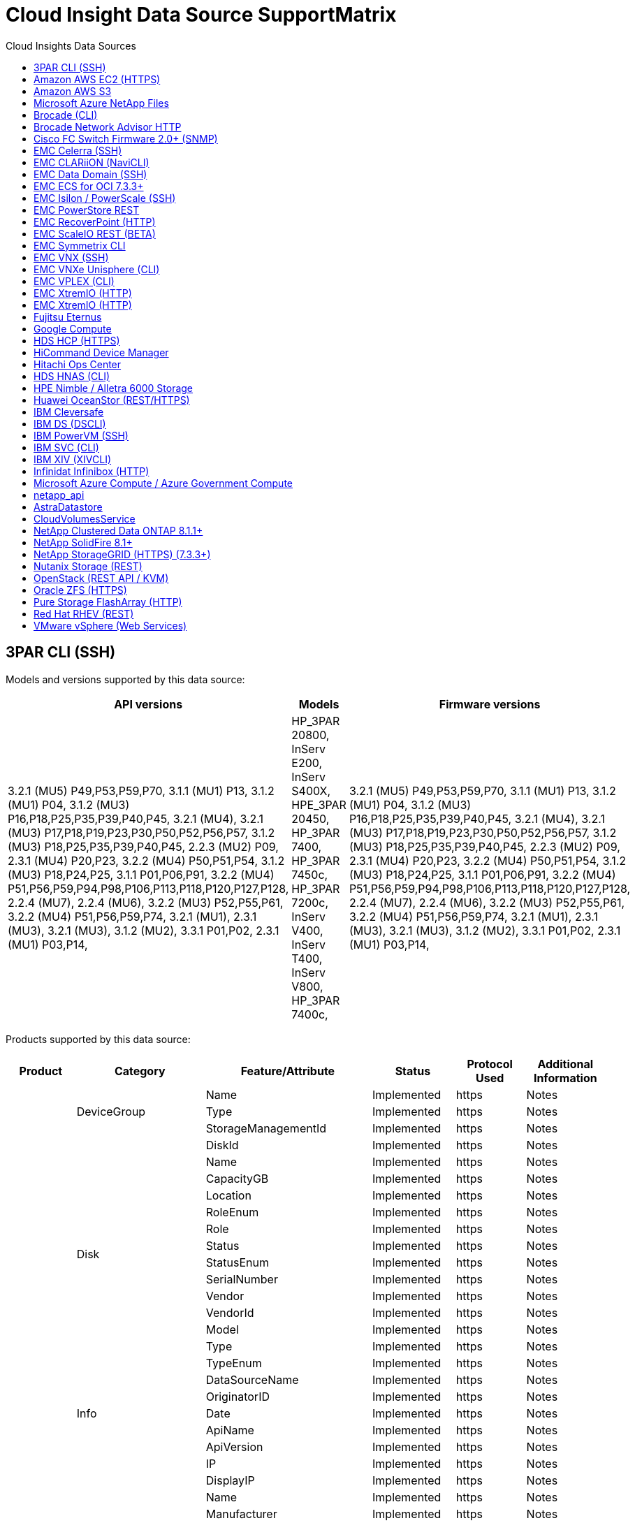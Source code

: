 = Cloud Insight Data Source SupportMatrix 
:toc:
:toc-title: Cloud Insights Data Sources

== 3PAR CLI (SSH)
:description: Support Matrix Asciidoc for 3PAR CLI (SSH)

Models and versions supported by this data source:
|===
^|API versions ^|Models ^|Firmware versions 

|3.2.1 (MU5) P49,P53,P59,P70, 3.1.1 (MU1) P13, 3.1.2 (MU1) P04, 3.1.2 (MU3) P16,P18,P25,P35,P39,P40,P45, 3.2.1 (MU4), 3.2.1 (MU3) P17,P18,P19,P23,P30,P50,P52,P56,P57, 3.1.2 (MU3) P18,P25,P35,P39,P40,P45, 2.2.3 (MU2) P09, 2.3.1 (MU4) P20,P23, 3.2.2 (MU4) P50,P51,P54, 3.1.2 (MU3) P18,P24,P25, 3.1.1 P01,P06,P91, 3.2.2 (MU4) P51,P56,P59,P94,P98,P106,P113,P118,P120,P127,P128, 2.2.4 (MU7), 2.2.4 (MU6), 3.2.2 (MU3) P52,P55,P61, 3.2.2 (MU4) P51,P56,P59,P74, 3.2.1 (MU1), 2.3.1 (MU3), 3.2.1 (MU3), 3.1.2 (MU2), 3.3.1 P01,P02, 2.3.1 (MU1) P03,P14, 
|HP_3PAR 20800, InServ E200, InServ S400X, HPE_3PAR 20450, HP_3PAR 7400, HP_3PAR 7450c, HP_3PAR 7200c, InServ V400, InServ T400, InServ V800, HP_3PAR 7400c, 
|3.2.1 (MU5) P49,P53,P59,P70, 3.1.1 (MU1) P13, 3.1.2 (MU1) P04, 3.1.2 (MU3) P16,P18,P25,P35,P39,P40,P45, 3.2.1 (MU4), 3.2.1 (MU3) P17,P18,P19,P23,P30,P50,P52,P56,P57, 3.1.2 (MU3) P18,P25,P35,P39,P40,P45, 2.2.3 (MU2) P09, 2.3.1 (MU4) P20,P23, 3.2.2 (MU4) P50,P51,P54, 3.1.2 (MU3) P18,P24,P25, 3.1.1 P01,P06,P91, 3.2.2 (MU4) P51,P56,P59,P94,P98,P106,P113,P118,P120,P127,P128, 2.2.4 (MU7), 2.2.4 (MU6), 3.2.2 (MU3) P52,P55,P61, 3.2.2 (MU4) P51,P56,P59,P74, 3.2.1 (MU1), 2.3.1 (MU3), 3.2.1 (MU3), 3.1.2 (MU2), 3.3.1 P01,P02, 2.3.1 (MU1) P03,P14, 

|===
Products supported by this data source:
|===
^|Product ^|Category ^|Feature/Attribute ^|Status ^|Protocol Used ^|Additional Information 

.99+|Insight .3+|DeviceGroup|Name|Implemented|https|Notes
|Type|Implemented|https|Notes
|StorageManagementId|Implemented|https|Notes
.14+|Disk|DiskId|Implemented|https|Notes
|Name|Implemented|https|Notes
|CapacityGB|Implemented|https|Notes
|Location|Implemented|https|Notes
|RoleEnum|Implemented|https|Notes
|Role|Implemented|https|Notes
|Status|Implemented|https|Notes
|StatusEnum|Implemented|https|Notes
|SerialNumber|Implemented|https|Notes
|Vendor|Implemented|https|Notes
|VendorId|Implemented|https|Notes
|Model|Implemented|https|Notes
|Type|Implemented|https|Notes
|TypeEnum|Implemented|https|Notes
.5+|Info|DataSourceName|Implemented|https|Notes
|OriginatorID|Implemented|https|Notes
|Date|Implemented|https|Notes
|ApiName|Implemented|https|Notes
|ApiVersion|Implemented|https|Notes
.12+|Storage|IP|Implemented|https|Notes
|DisplayIP|Implemented|https|Notes
|Name|Implemented|https|Notes
|Manufacturer|Implemented|https|Notes
|Model|Implemented|https|Notes
|Family|Implemented|https|Notes
|SerialNumber|Implemented|https|Notes
|MicrocodeVersion|Implemented|https|Notes
|Virtual|Implemented|https|Notes
|RawCapacityMB|Implemented|https|Notes
|SpareRawCapacityMB|Implemented|https|Notes
|FailedRawCapacityMB|Implemented|https|Notes
.8+|StorageNode|UUID|Implemented|https|Notes
|Name|Implemented|https|Notes
|Version|Implemented|https|Notes
|Model|Implemented|https|Notes
|MemorySizeMB|Implemented|https|Notes
|NumberOfProcessors|Implemented|https|Notes
|State|Implemented|https|Notes
|UpTime|Implemented|https|Notes
.24+|StoragePool|StoragePoolId|Implemented|https|Notes
|Name|Implemented|https|Notes
|Type|Implemented|https|Notes
|ThinProvisioningSupported|Implemented|https|Notes
|DedupeEnabled|Implemented|https|Notes
|Virtual|Implemented|https|Notes
|RaidGroup|Implemented|https|Notes
|TotalUsedCapacityMB|Implemented|https|Notes
|TotalAllocatedCapacityMB|Implemented|https|Notes
|OtherUsedCapacityMB|Implemented|https|Notes
|OtherAllocatedCapacityMB|Implemented|https|Notes
|PhysicalDiskCapacityMB|Implemented|https|Notes
|RawToUsableRatio|Implemented|https|Notes
|Redundancy|Implemented|https|Notes
|IncludeInDwhCapacity|Implemented|https|Notes
|DedupeSavings|Implemented|https|Notes
|CompressionEnabled|Implemented|https|Notes
|CompressionSavings|Implemented|https|Notes
|SnapshotUsedCapacityMB|Implemented|https|Notes
|DataUsedCapacityMB|Implemented|https|Notes
|SnapshotAllocatedCapacityMB|Implemented|https|Notes
|DataAllocatedCapacityMB|Implemented|https|Notes
|AutoTiering|Implemented|https|Notes
|VendorTier|Implemented|https|Notes
.9+|StorageSynchronization|SourceVolume|Implemented|https|Notes
|TargetVolume|Implemented|https|Notes
|Mode|Implemented|https|Notes
|ModeEnum|Implemented|https|Notes
|State|Implemented|https|Notes
|StateEnum|Implemented|https|Notes
|Technology|Implemented|https|Notes
|SourceStorageIp|Implemented|https|Notes
|TargetStorageIp|Implemented|https|Notes
.12+|Volume|Name|Implemented|https|Notes
|StoragePoolId|Implemented|https|Notes
|AutoTiering|Implemented|https|Notes
|Type|Implemented|https|Notes
|Virtual|Implemented|https|Notes
|ThinProvisioned|Implemented|https|Notes
|CapacityMB|Implemented|https|Notes
|RawCapacityMB|Implemented|https|Notes
|UsedCapacityMB|Implemented|https|Notes
|Redundancy|Implemented|https|Notes
|UUID|Implemented|https|Notes
|AutoTierPolicyIdentifier|Implemented|https|Notes
.3+|VolumeMap|LUN|Implemented|https|Notes
|StoragePort|Implemented|https|Notes
|ProtocolController|Implemented|https|Notes
.3+|VolumeMask|StoragePort|Implemented|https|Notes
|Initiator|Implemented|https|Notes
|ProtocolController|Implemented|https|Notes
.2+|VolumeRef|Name|Implemented|https|Notes
|StorageIp|Implemented|https|Notes
.4+|WWNAlias|Source|Implemented|https|Notes
|Alias|Implemented|https|Notes
|WWN|Implemented|https|Notes
|ObjectType|Implemented|https|Notes
.76+|Perform .8+|diskData|key|Implemented|https|Notes
|serverId|Implemented|https|Notes
|throughput.read|Implemented|https|Notes
|throughput.write|Implemented|https|Notes
|throughput.total|Implemented|https|Notes
|iops.read|Implemented|https|Notes
|iops.write|Implemented|https|Notes
|iops.total|Implemented|https|Notes
.19+|storageData|key|Implemented|https|Notes
|serverId|Implemented|https|Notes
|latency.read|Implemented|https|Notes
|latency.write|Implemented|https|Notes
|latency.total|Implemented|https|Notes
|throughput.read|Implemented|https|Notes
|throughput.write|Implemented|https|Notes
|throughput.total|Implemented|https|Notes
|iops.read|Implemented|https|Notes
|iops.write|Implemented|https|Notes
|iops.total|Implemented|https|Notes
|cacheHitRatio.read|Implemented|https|Notes
|cacheHitRatio.write|Implemented|https|Notes
|cacheHitRatio.total|Implemented|https|Notes
|partialBlocksRatio.total|Implemented|https|Notes
|writePending.total|Implemented|https|Notes
|iops.other|Implemented|https|Notes
|capacity.raw|Implemented|https|Notes
|capacity.storagePools|Implemented|https|Notes
.12+|storageNodeData|key|Implemented|https|Notes
|serverId|Implemented|https|Notes
|latency.read|Implemented|https|Notes
|latency.write|Implemented|https|Notes
|latency.total|Implemented|https|Notes
|throughput.read|Implemented|https|Notes
|throughput.write|Implemented|https|Notes
|throughput.total|Implemented|https|Notes
|iops.read|Implemented|https|Notes
|iops.write|Implemented|https|Notes
|iops.total|Implemented|https|Notes
|cacheHitRatio.total|Implemented|https|Notes
.16+|storagePoolData|key|Implemented|https|Notes
|serverId|Implemented|https|Notes
|throughput.read|Implemented|https|Notes
|throughput.write|Implemented|https|Notes
|throughput.total|Implemented|https|Notes
|iops.read|Implemented|https|Notes
|iops.write|Implemented|https|Notes
|iops.total|Implemented|https|Notes
|capacity.total|Implemented|https|Notes
|capacity.used|Implemented|https|Notes
|capacityRatio.used|Implemented|https|Notes
|snapshotCapacity.used|Implemented|https|Notes
|snapshotCapacity.reserved|Implemented|https|Notes
|snapshotCapacityRatio.used|Implemented|https|Notes
|capacity.provisioned|Implemented|https|Notes
|capacityRatio.overCommit|Implemented|https|Notes
.21+|volumeData|key|Implemented|https|Notes
|serverId|Implemented|https|Notes
|throughput.read|Implemented|https|Notes
|throughput.write|Implemented|https|Notes
|throughput.total|Implemented|https|Notes
|latency.read|Implemented|https|Notes
|latency.write|Implemented|https|Notes
|latency.total|Implemented|https|Notes
|iops.read|Implemented|https|Notes
|iops.write|Implemented|https|Notes
|iops.total|Implemented|https|Notes
|cacheHitRatio.read|Implemented|https|Notes
|cacheHitRatio.write|Implemented|https|Notes
|cacheHitRatio.total|Implemented|https|Notes
|partialBlocksRatio.total|Implemented|https|Notes
|writePending.total|Implemented|https|Notes
|capacity.total|Implemented|https|Notes
|capacity.raw|Implemented|https|Notes
|capacity.used|Implemented|https|Notes
|capacityRatio.used|Implemented|https|Notes
|capacityRatio.written|Implemented|https|Notes

|===

Management APIs used by this data source:
|===
^|API ^|Protocol Used ^|Transport layer protocol used ^|Incoming ports used ^|Outgoing ports used ^|Supports authentication ^|Requires only 'Read-only' credentials ^|Supports Encryption ^|Firewall friendly (static ports) 

|3Par CLI
|SSH
|SSH
|22
|
|true
|false
|true
|true

|3Par SMI-S
|SMI-S
|HTTP/HTTPS
|5988/5989
|
|true
|true
|true
|true

|===

== Amazon AWS EC2 (HTTPS)
:description: Support Matrix Asciidoc for Amazon AWS EC2 (HTTPS)

Models and versions supported by this data source:
|===
^|API versions ^|Models ^|Firmware versions 

|3.2.1 (MU5) P49,P53,P59,P70, 3.1.1 (MU1) P13, 3.1.2 (MU1) P04, 3.1.2 (MU3) P16,P18,P25,P35,P39,P40,P45, 3.2.1 (MU4), 3.2.1 (MU3) P17,P18,P19,P23,P30,P50,P52,P56,P57, 3.1.2 (MU3) P18,P25,P35,P39,P40,P45, 2.2.3 (MU2) P09, 2.3.1 (MU4) P20,P23, 3.2.2 (MU4) P50,P51,P54, 3.1.2 (MU3) P18,P24,P25, 3.1.1 P01,P06,P91, 3.2.2 (MU4) P51,P56,P59,P94,P98,P106,P113,P118,P120,P127,P128, 2.2.4 (MU7), 2.2.4 (MU6), 3.2.2 (MU3) P52,P55,P61, 3.2.2 (MU4) P51,P56,P59,P74, 3.2.1 (MU1), 2.3.1 (MU3), 3.2.1 (MU3), 3.1.2 (MU2), 3.3.1 P01,P02, 2014-10-01, 2.3.1 (MU1) P03,P14, 
|HP_3PAR 20800, InServ E200, InServ S400X, HPE_3PAR 20450, HP_3PAR 7400, HP_3PAR 7450c, HP_3PAR 7200c, InServ V400, InServ T400, InServ V800, HP_3PAR 7400c, 
|3.2.1 (MU5) P49,P53,P59,P70, 3.1.1 (MU1) P13, 3.1.2 (MU1) P04, 3.1.2 (MU3) P16,P18,P25,P35,P39,P40,P45, 3.2.1 (MU4), 3.2.1 (MU3) P17,P18,P19,P23,P30,P50,P52,P56,P57, 3.1.2 (MU3) P18,P25,P35,P39,P40,P45, 2.2.3 (MU2) P09, 2.3.1 (MU4) P20,P23, 3.2.2 (MU4) P50,P51,P54, 3.1.2 (MU3) P18,P24,P25, 3.1.1 P01,P06,P91, 3.2.2 (MU4) P51,P56,P59,P94,P98,P106,P113,P118,P120,P127,P128, 2.2.4 (MU7), 2.2.4 (MU6), 3.2.2 (MU3) P52,P55,P61, 3.2.2 (MU4) P51,P56,P59,P74, 3.2.1 (MU1), 2.3.1 (MU3), 3.2.1 (MU3), 3.1.2 (MU2), 3.3.1 P01,P02, 2.3.1 (MU1) P03,P14, 

|===
Products supported by this data source:
|===
^|Product ^|Category ^|Feature/Attribute ^|Status ^|Protocol Used ^|Additional Information 

.56+|Insight .7+|HV_DataStore|OID|Implemented|https|Notes
|Name|Implemented|https|Notes
|CapacityMB|Implemented|https|Notes
|ProvisionedCapacityMB|Implemented|https|Notes
|VirtualCenterIp|Implemented|https|Notes
|MOID|Implemented|https|Notes
|subscriptionId|Implemented|https|Notes
.6+|HV_Server|OID|Implemented|https|Notes
|VirtualCenterIp|Implemented|https|Notes
|ClusterName|Implemented|https|Notes
|DataCenterName|Implemented|https|Notes
|Host_OID|Implemented|https|Notes
|MOID|Implemented|https|Notes
.8+|HV_VirtualDisk|OID|Implemented|https|Notes
|HV_DataStore_OID|Implemented|https|Notes
|Name|Implemented|https|Notes
|CapacityMB|Implemented|https|Notes
|IsChargeable|Implemented|https|Notes
|Type|Implemented|https|Notes
|isSnapshot|Implemented|https|Notes
|subscriptionId|Implemented|https|Notes
.20+|HV_VirtualMachine|OID|Implemented|https|Notes
|Name|Implemented|https|Notes
|DnsName|Implemented|https|Notes
|OS|Implemented|https|Notes
|Processors|Implemented|https|Notes
|Memory|Implemented|https|Notes
|HV_DataStore_OID|Implemented|https|Notes
|PowerState|Implemented|https|Notes
|PowerStateChangeTime|Implemented|https|Notes
|Host_OID|Implemented|https|Notes
|IPs|Implemented|https|Notes
|GuestState|Implemented|https|Notes
|ProvisionedCapacityMB|Implemented|https|Notes
|MOID|Implemented|https|Notes
|instanceType|Implemented|https|Notes
|launchTimeString|Implemented|https|Notes
|lifeCycle|Implemented|https|Notes
|publicIps|Implemented|https|Notes
|securityGroups|Implemented|https|Notes
|subscriptionId|Implemented|https|Notes
.3+|HV_VirtualMachineToDisk|OID|Implemented|https|Notes
|VirtualMachine_OID|Implemented|https|Notes
|VirtualDisk_OID|Implemented|https|Notes
.5+|Host|OID|Implemented|https|Notes
|Name|Implemented|https|Notes
|IPs|Implemented|https|Notes
|Manufacturer|Implemented|https|Notes
|HostOs|Implemented|https|Notes
.7+|Info|DataSourceName|Implemented|https|Notes
|OriginatorID|Implemented|https|Notes
|Date|Implemented|https|Notes
|OriginatorKey|Implemented|https|Notes
|ApiName|Implemented|https|Notes
|ApiVersion|Implemented|https|Notes
|ApiDescription|Implemented|https|Notes
.10+|Perform .5+|dataStoreData|key|Implemented|https|Notes
|serverId|Implemented|https|Notes
|capacity.total|Implemented|https|Notes
|capacity.provisioned|Implemented|https|Notes
|capacityRatio.overCommit|Implemented|https|Notes
.3+|datastore|capacity.total|Implemented|https|Notes
|capacity.provisioned|Implemented|https|Notes
|capacityRatio.overCommit|Implemented|https|Notes
.1+|virtualDisk|capacity.total|Implemented|https|Notes
.1+|vm|capacity.total|Implemented|https|Notes

|===

Management APIs used by this data source:
|===
^|API ^|Protocol Used ^|Transport layer protocol used ^|Incoming ports used ^|Outgoing ports used ^|Supports authentication ^|Requires only 'Read-only' credentials ^|Supports Encryption ^|Firewall friendly (static ports) 

|EC2 API
|HTTPS
|HTTPS
|443
|
|true
|true
|true
|true

|===

== Amazon AWS S3
:description: Support Matrix Asciidoc for Amazon AWS S3

Models and versions supported by this data source:
|===
^|API versions ^|Models ^|Firmware versions 

|3.1.1 (MU1) P13, 3.1.2 (MU1) P04, 3.2.1 (MU4), 3.1.2 (MU3) P18,P25,P35,P39,P40,P45, 2010-08-01, 2.2.4 (MU7), 3.2.2 (MU3) P52,P55,P61, 3.2.1 (MU1), 3.2.1 (MU3), 3.1.2 (MU2), 2014-10-01, 3.2.1 (MU5) P49,P53,P59,P70, 3.1.2 (MU3) P16,P18,P25,P35,P39,P40,P45, 3.2.1 (MU3) P17,P18,P19,P23,P30,P50,P52,P56,P57, 2.2.3 (MU2) P09, 2.3.1 (MU4) P20,P23, 3.2.2 (MU4) P50,P51,P54, 3.1.2 (MU3) P18,P24,P25, 3.1.1 P01,P06,P91, 3.2.2 (MU4) P51,P56,P59,P94,P98,P106,P113,P118,P120,P127,P128, 2.2.4 (MU6), 3.2.2 (MU4) P51,P56,P59,P74, 2.3.1 (MU3), 3.3.1 P01,P02, 2.3.1 (MU1) P03,P14, 
|S3, HP_3PAR 20800, InServ E200, InServ S400X, HPE_3PAR 20450, HP_3PAR 7400, HP_3PAR 7450c, HP_3PAR 7200c, InServ V400, InServ T400, InServ V800, HP_3PAR 7400c, 
|3.2.1 (MU5) P49,P53,P59,P70, 3.1.1 (MU1) P13, 3.1.2 (MU1) P04, 3.1.2 (MU3) P16,P18,P25,P35,P39,P40,P45, 3.2.1 (MU4), 3.2.1 (MU3) P17,P18,P19,P23,P30,P50,P52,P56,P57, 3.1.2 (MU3) P18,P25,P35,P39,P40,P45, 2.2.3 (MU2) P09, 2010-08-01, 2.3.1 (MU4) P20,P23, 3.2.2 (MU4) P50,P51,P54, 3.1.2 (MU3) P18,P24,P25, 3.1.1 P01,P06,P91, 3.2.2 (MU4) P51,P56,P59,P94,P98,P106,P113,P118,P120,P127,P128, 2.2.4 (MU7), 2.2.4 (MU6), 3.2.2 (MU3) P52,P55,P61, 3.2.2 (MU4) P51,P56,P59,P74, 3.2.1 (MU1), 2.3.1 (MU3), 3.2.1 (MU3), 3.1.2 (MU2), 3.3.1 P01,P02, 2.3.1 (MU1) P03,P14, 

|===
Products supported by this data source:
|===
^|Product ^|Category ^|Feature/Attribute ^|Status ^|Protocol Used ^|Additional Information 

.40+|Insight .7+|Info|DataSourceName|Implemented|https|Notes
|OriginatorID|Implemented|https|Notes
|Date|Implemented|https|Notes
|OriginatorKey|Implemented|https|Notes
|ApiName|Implemented|https|Notes
|ApiVersion|Implemented|https|Notes
|ApiDescription|Implemented|https|Notes
.10+|InternalVolume|InternalVolumeId|Implemented|https|Notes
|Name|Implemented|https|Notes
|StoragePoolId|Implemented|https|Notes
|Type|Implemented|https|Notes
|ThinProvisioned|Implemented|https|Notes
|ThinProvisioningSupported|Implemented|https|Notes
|DedupeEnabled|Implemented|https|Notes
|TotalUsedCapacityMB|Implemented|https|Notes
|TotalAllocatedCapacityMB|Implemented|https|Notes
|RawToUsableRatio|Implemented|https|Notes
.3+|Qtree|QtreeId|Implemented|https|Notes
|Name|Implemented|https|Notes
|Type|Implemented|https|Notes
.10+|Storage|IP|Implemented|https|Notes
|DisplayIP|Implemented|https|Notes
|Manufacturer|Implemented|https|Notes
|Model|Implemented|https|Notes
|Family|Implemented|https|Notes
|MicrocodeVersion|Implemented|https|Notes
|Virtual|Implemented|https|Notes
|RawCapacityMB|Implemented|https|Notes
|SpareRawCapacityMB|Implemented|https|Notes
|FailedRawCapacityMB|Implemented|https|Notes
.10+|StoragePool|StoragePoolId|Implemented|https|Notes
|Name|Implemented|https|Notes
|Type|Implemented|https|Notes
|ThinProvisioningSupported|Implemented|https|Notes
|IncludeInDwhCapacity|Implemented|https|Notes
|Virtual|Implemented|https|Notes
|RaidGroup|Implemented|https|Notes
|TotalAllocatedCapacityMB|Implemented|https|Notes
|PhysicalDiskCapacityMB|Implemented|https|Notes
|RawToUsableRatio|Implemented|https|Notes
.6+|Perform .2+|internalVolume|capacity.total|Implemented|https|Notes
|objects.total|Implemented|https|Notes
.4+|internalVolumeData|key|Implemented|https|Notes
|serverId|Implemented|https|Notes
|capacity.total|Implemented|https|Notes
|objects.total|Implemented|https|Notes

|===

Management APIs used by this data source:
|===
^|API ^|Protocol Used ^|Transport layer protocol used ^|Incoming ports used ^|Outgoing ports used ^|Supports authentication ^|Requires only 'Read-only' credentials ^|Supports Encryption ^|Firewall friendly (static ports) 

|EC2 API
|
|
|443
|
|null
|null
|null
|null

|===

== Microsoft Azure NetApp Files
:description: Support Matrix Asciidoc for Microsoft Azure NetApp Files

Models and versions supported by this data source:
|===
^|API versions ^|Models ^|Firmware versions 

|3.1.1 (MU1) P13, 3.1.2 (MU1) P04, 3.2.1 (MU4), 3.1.2 (MU3) P18,P25,P35,P39,P40,P45, 2010-08-01, 2019-06-01, 2.2.4 (MU7), 3.2.2 (MU3) P52,P55,P61, 3.2.1 (MU1), 3.2.1 (MU3), 3.1.2 (MU2), 2014-10-01, 3.2.1 (MU5) P49,P53,P59,P70, 3.1.2 (MU3) P16,P18,P25,P35,P39,P40,P45, 3.2.1 (MU3) P17,P18,P19,P23,P30,P50,P52,P56,P57, 2.2.3 (MU2) P09, 2.3.1 (MU4) P20,P23, 3.2.2 (MU4) P50,P51,P54, 3.1.2 (MU3) P18,P24,P25, 3.1.1 P01,P06,P91, 3.2.2 (MU4) P51,P56,P59,P94,P98,P106,P113,P118,P120,P127,P128, 2.2.4 (MU6), 3.2.2 (MU4) P51,P56,P59,P74, 2.3.1 (MU3), 3.3.1 P01,P02, 2.3.1 (MU1) P03,P14, 
|S3, HP_3PAR 20800, InServ E200, HP_3PAR 7200c, Azure NetApp Files, HP_3PAR 7400c, InServ S400X, HPE_3PAR 20450, HP_3PAR 7400, HP_3PAR 7450c, InServ V400, InServ T400, InServ V800, 
|3.2.1 (MU5) P49,P53,P59,P70, 3.1.1 (MU1) P13, 3.1.2 (MU1) P04, 3.1.2 (MU3) P16,P18,P25,P35,P39,P40,P45, 3.2.1 (MU4), 3.2.1 (MU3) P17,P18,P19,P23,P30,P50,P52,P56,P57, 3.1.2 (MU3) P18,P25,P35,P39,P40,P45, 2.2.3 (MU2) P09, 2010-08-01, 2.3.1 (MU4) P20,P23, 3.2.2 (MU4) P50,P51,P54, 3.1.2 (MU3) P18,P24,P25, 3.1.1 P01,P06,P91, 3.2.2 (MU4) P51,P56,P59,P94,P98,P106,P113,P118,P120,P127,P128, 2.2.4 (MU7), 2.2.4 (MU6), 3.2.2 (MU3) P52,P55,P61, 3.2.2 (MU4) P51,P56,P59,P74, 3.2.1 (MU1), 2.3.1 (MU3), 3.2.1 (MU3), 3.1.2 (MU2), 3.3.1 P01,P02, 2.3.1 (MU1) P03,P14, 

|===
Products supported by this data source:
|===
^|Product ^|Category ^|Feature/Attribute ^|Status ^|Protocol Used ^|Additional Information 

.68+|Insight .5+|FileShare|Name|Implemented|https|Notes
|Path|Implemented|https|Notes
|QtreeId|Implemented|https|Notes
|IsInternalVolume|Implemented|https|Notes
|IsShared|Implemented|https|Notes
.4+|Info|DataSourceName|Implemented|https|Notes
|OriginatorID|Implemented|https|Notes
|Date|Implemented|https|Notes
|ApiVersion|Implemented|https|Notes
.17+|InternalVolume|InternalVolumeId|Implemented|https|Notes
|Name|Implemented|https|Notes
|StoragePoolId|Implemented|https|Notes
|Type|Implemented|https|Notes
|ThinProvisioned|Implemented|https|Notes
|ThinProvisioningSupported|Implemented|https|Notes
|DedupeEnabled|Implemented|https|Notes
|SnapshotCount|Implemented|https|Notes
|Status|Implemented|https|Notes
|UUID|Implemented|https|Notes
|DataUsedCapacityMB|Implemented|https|Notes
|DataAllocatedCapacityMB|Implemented|https|Notes
|TotalUsedCapacityMB|Implemented|https|Notes
|TotalUsedCapacityMB_2|Implemented|https|Notes
|TotalAllocatedCapacityMB|Implemented|https|Notes
|RawToUsableRatio|Implemented|https|Notes
|SnapshotUsedCapacityMB|Implemented|https|Notes
.6+|Qtree|QtreeId|Implemented|https|Notes
|Name|Implemented|https|Notes
|SecurityStyle|Implemented|https|Notes
|Status|Implemented|https|Notes
|Type|Implemented|https|Notes
|QuotaHardCapacityLimitMB|Implemented|https|Notes
.6+|Quota|QuotaId|Implemented|https|Notes
|Type|Implemented|https|Notes
|InternalVolumeId|Implemented|https|Notes
|QtreeId|Implemented|https|Notes
|HardCapacityLimitMB|Implemented|https|Notes
|UsedCapacityMB|Implemented|https|Notes
.3+|Share|Name|Implemented|https|Notes
|Protocol|Implemented|https|Notes
|IPInterfaces|Implemented|https|Notes
.2+|ShareInitiator|Initiator|Implemented|https|Notes
|Permission|Implemented|https|Notes
.11+|Storage|IP|Implemented|https|Notes
|DisplayIP|Implemented|https|Notes
|Name|Implemented|https|Notes
|Manufacturer|Implemented|https|Notes
|Model|Implemented|https|Notes
|Family|Implemented|https|Notes
|SerialNumber|Implemented|https|Notes
|Virtual|Implemented|https|Notes
|RawCapacityMB|Implemented|https|Notes
|SpareRawCapacityMB|Implemented|https|Notes
|FailedRawCapacityMB|Implemented|https|Notes
.14+|StoragePool|StoragePoolId|Implemented|https|Notes
|Name|Implemented|https|Notes
|Type|Implemented|https|Notes
|Status|Implemented|https|Notes
|ThinProvisioningSupported|Implemented|https|Notes
|IncludeInDwhCapacity|Implemented|https|Notes
|Virtual|Implemented|https|Notes
|RaidGroup|Implemented|https|Notes
|DataAllocatedCapacityMB|Implemented|https|Notes
|TotalAllocatedCapacityMB|Implemented|https|Notes
|PhysicalDiskCapacityMB|Implemented|https|Notes
|RawToUsableRatio|Implemented|https|Notes
|DataUsedCapacityMB|Implemented|https|Notes
|TotalUsedCapacityMB|Implemented|https|Notes
.26+|Perform .15+|internalVolume|latency.total|Implemented|https|Notes
|capacity.total|Implemented|https|Notes
|latency.read|Implemented|https|Notes
|iops.other|Implemented|https|Notes
|iops.write|Implemented|https|Notes
|capacity.used|Implemented|https|Notes
|otherCapacity.used|Implemented|https|Notes
|iops.total|Implemented|https|Notes
|snapshotCapacityRatio.used|Implemented|https|Notes
|latency.write|Implemented|https|Notes
|iops.read|Implemented|https|Notes
|capacityRatio.used|Implemented|https|Notes
|dataCapacity.total|Implemented|https|Notes
|dataCapacity.used|Implemented|https|Notes
|snapshotCapacity.used|Implemented|https|Notes
.11+|storagePoolDisk|capacity.total|Implemented|https|Notes
|iops.read|Implemented|https|Notes
|capacityRatio.used|Implemented|https|Notes
|dataCapacity.total|Implemented|https|Notes
|capacity.provisioned|Implemented|https|Notes
|iops.write|Implemented|https|Notes
|dataCapacity.used|Implemented|https|Notes
|capacity.used|Implemented|https|Notes
|capacity.raw|Implemented|https|Notes
|capacityRatio.overCommit|Implemented|https|Notes
|iops.total|Implemented|https|Notes

|===

Management APIs used by this data source:
|===
^|API ^|Protocol Used ^|Transport layer protocol used ^|Incoming ports used ^|Outgoing ports used ^|Supports authentication ^|Requires only 'Read-only' credentials ^|Supports Encryption ^|Firewall friendly (static ports) 

|Azure Netapp Files
|HTTPS
|HTTPS
|443
|
|true
|true
|true
|true

|===

== Brocade (CLI)
:description: Support Matrix Asciidoc for Brocade (CLI)

Models and versions supported by this data source:
|===
^|API versions ^|Models ^|Firmware versions 

|3.1.1 (MU1) P13, 3.1.2 (MU1) P04, 3.2.1 (MU4), 3.1.2 (MU3) P18,P25,P35,P39,P40,P45, 2010-08-01, 2019-06-01, 2.2.4 (MU7), 3.2.2 (MU3) P52,P55,P61, 3.2.1 (MU1), 3.2.1 (MU3), 3.1.2 (MU2), 2014-10-01, 3.2.1 (MU5) P49,P53,P59,P70, 3.1.2 (MU3) P16,P18,P25,P35,P39,P40,P45, 3.2.1 (MU3) P17,P18,P19,P23,P30,P50,P52,P56,P57, 2.2.3 (MU2) P09, 2.3.1 (MU4) P20,P23, 3.2.2 (MU4) P50,P51,P54, 3.1.2 (MU3) P18,P24,P25, 3.1.1 P01,P06,P91, 3.2.2 (MU4) P51,P56,P59,P94,P98,P106,P113,P118,P120,P127,P128, 2.2.4 (MU6), 3.2.2 (MU4) P51,P56,P59,P74, 2.3.1 (MU3), 3.3.1 P01,P02, 2.3.1 (MU1) P03,P14, 
|S3, Brocade 3900, Brocade SSM, HP_3PAR 20800, Brocade Encryption, InServ E200, Brocade 5300, Azure NetApp Files, Brocade 6510, Brocade 7500, Brocade 24000, Brocade 8000, Brocade DCX8510-8, Brocade 48000, HPE_3PAR 20450, Brocade DCX8510-4, Brocade 4100, Brocade DCX-4S Backbone, Brocade 300E, Brocade DCX, Brocade G630, Brocade 4024 Embedded, HP_3PAR 7200c, Brocade 3850, Brocade 6505, HP_3PAR 7400c, Brocade 4900, Brocade 6548, Brocade X6-8, Brocade VA-40FC, InServ S400X, Brocade 5000, HP_3PAR 7400, HP_3PAR 7450c, Brocade 5100, InServ V400, Brocade 4012 Embedded, Brocade 12000, InServ T400, Brocade 200E, InServ V800, Brocade 5480 Embedded, Brocade X6-4, 
|v7.4.1d, 3.1.1 (MU1) P13, 2010-08-01, v5.1.0d, v5.0.4a, 3.2.1 (MU1), v6.1.1_rc2_bld02, v5.3.0, v6.4.1b, v6.1.2a, v7.2.0a, v5.3.2a, v5.3.2c, v6.1.1, 3.2.2 (MU4) P50,P51,P54, v5.1.0b, v5.1.0a, 3.2.2 (MU4) P51,P56,P59,P94,P98,P106,P113,P118,P120,P127,P128, v8.2.1c, v8.2.1b, v8.0.1b_cvr_brcd_638991_01, v6.1.1_enc_bld33, v6.4.0c, 2.3.1 (MU1) P03,P14, v7.2.1a, v7.2.1c, v7.2.1b, 3.2.1 (MU4), v7.2.1d, v5.2.0a, v5.0.5, 2.2.4 (MU7), 3.2.1 (MU3), v6.1.0c, v6.3.2b, v7.0.0b, 3.2.1 (MU3) P17,P18,P19,P23,P30,P50,P52,P56,P57, v7.0.0c, v4.2.2b, v6.2.0, 2.3.1 (MU4) P20,P23, v6.2.1, v5.0.5f, 2.2.4 (MU6), v5.0.5a, v7.0.1, v7.0.2, v7.3.0b, v7.0.1a, v7.0.1b, 3.1.2 (MU3) P18,P25,P35,P39,P40,P45, v8.0.2c, v5.1.0, v6.3.0b, v6.3.0a, v6.0.1a, v7.3.1d, v7.0.2a, v7.3.1c, v4.2.0b, v7.0.2c, v6.3.0, 3.1.1 P01,P06,P91, v5.2.1b, v5.2.1a, v6.2.2f, v6.0.0c, v7.1.1, 3.1.2 (MU1) P04, v6.2.0f, v7.1.0b, v6.2.0g, v5.3.1a, v5.3.1b, v6.4.3b, v8.2.2d, 3.2.2 (MU3) P52,P55,P61, v5.2.0, 3.1.2 (MU2), v5.2.1, v6.2.1b, 3.2.1 (MU5) P49,P53,P59,P70, v6.4.3, v7.4.0a, v6.4.0, 3.1.2 (MU3) P16,P18,P25,P35,P39,P40,P45, v4.4.0e, v4.4.0b, 2.2.3 (MU2) P09, v6.0.1, 3.1.2 (MU3) P18,P24,P25, v6.4.2a, 3.2.2 (MU4) P51,P56,P59,P74, 2.3.1 (MU3), v6.2.0c, 3.3.1 P01,P02, v6.4.2b, 

|===
Products supported by this data source:
|===
^|Product ^|Category ^|Feature/Attribute ^|Status ^|Protocol Used ^|Additional Information 

.59+|Insight .4+|FCNameServerEntry|NxPortWWN|Implemented|https|Notes
|SwitchPortWWN|Implemented|https|Notes
|FCID|Implemented|https|Notes
|PhysicalPortWWN|Implemented|https|Notes
.4+|Fabric|WWN|Implemented|https|Notes
|VSANEnabled|Implemented|https|Notes
|VSANId|Implemented|https|Notes
|Name|Implemented|https|Notes
.2+|IVRPhysicalFabric|LowestIVRChassisWWN|Implemented|https|Notes
|IVRChassisWWNs|Implemented|https|Notes
.4+|Info|DataSourceName|Implemented|https|Notes
|OriginatorID|Implemented|https|Notes
|Date|Implemented|https|Notes
|OriginatorKey|Implemented|https|Notes
.13+|LogicalSwitch|WWN|Implemented|https|Notes
|IP|Implemented|https|Notes
|FirmwareVersion|Implemented|https|Notes
|Manufacturer|Implemented|https|Notes
|Model|Implemented|https|Notes
|Name|Implemented|https|Notes
|SwitchRole|Implemented|https|Notes
|Type|Implemented|https|Notes
|SerialNumber|Implemented|https|Notes
|SwitchState|Implemented|https|Notes
|DomainId|Implemented|https|Notes
|ChassisWWN|Implemented|https|Notes
|SwitchStatus|Implemented|https|Notes
.1+|Port|WWN|Implemented|https|Notes
.13+|Switch|WWN|Implemented|https|Notes
|IP|Implemented|https|Notes
|FirmwareVersion|Implemented|https|Notes
|Manufacturer|Implemented|https|Notes
|Model|Implemented|https|Notes
|Name|Implemented|https|Notes
|SwitchRole|Implemented|https|Notes
|Type|Implemented|https|Notes
|SerialNumber|Implemented|https|Notes
|ManageURL|Implemented|https|Notes
|SwitchState|Implemented|https|Notes
|VSANEnabled|Implemented|https|Notes
|SwitchStatus|Implemented|https|Notes
.7+|Unknown|WWN|Implemented|https|Notes
|Manufacturer|Implemented|https|Notes
|Firmware|Implemented|https|Notes
|Driver|Implemented|https|Notes
|Model|Implemented|https|Notes
|Name|Implemented|https|Notes
|Generated|Implemented|https|Notes
.4+|WWNAlias|Source|Implemented|https|Notes
|Alias|Implemented|https|Notes
|WWN|Implemented|https|Notes
|ObjectType|Implemented|https|Notes
.1+|Zone|ZoneName|Implemented|https|Notes
.2+|ZoneMember|WWN|Implemented|https|Notes
|Type|Implemented|https|Notes
.4+|ZoningCapabilities|WWN|Implemented|https|Notes
|ActiveConfiguration|Implemented|https|Notes
|ConfigurationName|Implemented|https|Notes
|DefaultZoningBehavior|Implemented|https|Notes
.28+|Perform .28+|portData|key|Implemented|https|Notes
|serverId|Implemented|https|Notes
|portErrors.class3Discard|Implemented|https|Notes
|portErrors.crc|Implemented|https|Notes
|trafficRate.tx|Implemented|https|Notes
|trafficRate.rx|Implemented|https|Notes
|trafficRate.total|Implemented|https|Notes
|portErrors.total|Implemented|https|Notes
|trafficFrameRate.tx|Implemented|https|Notes
|trafficFrameRate.rx|Implemented|https|Notes
|trafficFrameRate.total|Implemented|https|Notes
|trafficFrameSizeAvg.tx|Implemented|https|Notes
|trafficFrameSizeAvg.rx|Implemented|https|Notes
|portErrors.frameTooLong|Implemented|https|Notes
|portErrors.frameTooShort|Implemented|https|Notes
|portErrors.linkFailure|Implemented|https|Notes
|portErrors.linkResetRx|Implemented|https|Notes
|portErrors.linkResetTx|Implemented|https|Notes
|portErrors.signalLoss|Implemented|https|Notes
|portErrors.syncLoss|Implemented|https|Notes
|trafficUtilization.rx|Implemented|https|Notes
|trafficUtilization.tx|Implemented|https|Notes
|trafficUtilization.total|Implemented|https|Notes
|bbCreditZeroMs.tx|Implemented|https|Notes
|bbCreditZero.rx|Implemented|https|Notes
|bbCreditZero.tx|Implemented|https|Notes
|bbCreditZero.total|Implemented|https|Notes
|portErrors.timeoutDiscardTx|Implemented|https|Notes

|===

Management APIs used by this data source:
|===
^|API ^|Protocol Used ^|Transport layer protocol used ^|Incoming ports used ^|Outgoing ports used ^|Supports authentication ^|Requires only 'Read-only' credentials ^|Supports Encryption ^|Firewall friendly (static ports) 

|Data source wizard configuration
|Manual Entry
|
|
|
|true
|true
|true
|true

|Brocade SSH
|SSH
|SSH
|22
|
|false
|false
|true
|true

|Brocade SNMP
|SNMP
|SNMPv1, SNMPv2, SNMPv3
|161
|
|true
|true
|true
|true

|===

== Brocade Network Advisor HTTP
:description: Support Matrix Asciidoc for Brocade Network Advisor HTTP

Models and versions supported by this data source:
|===
^|API versions ^|Models ^|Firmware versions 

|3.1.1 (MU1) P13, 3.1.2 (MU1) P04, 3.2.1 (MU4), 3.1.2 (MU3) P18,P25,P35,P39,P40,P45, 2010-08-01, 2019-06-01, 2.2.4 (MU7), 3.2.2 (MU3) P52,P55,P61, 3.2.1 (MU1), 3.2.1 (MU3), 3.1.2 (MU2), 2014-10-01, 3.2.1 (MU5) P49,P53,P59,P70, 14.4.3, 3.1.2 (MU3) P16,P18,P25,P35,P39,P40,P45, 14.4.1, 3.2.1 (MU3) P17,P18,P19,P23,P30,P50,P52,P56,P57, 2.2.3 (MU2) P09, 2.3.1 (MU4) P20,P23, 3.2.2 (MU4) P50,P51,P54, 3.1.2 (MU3) P18,P24,P25, 3.1.1 P01,P06,P91, 3.2.2 (MU4) P51,P56,P59,P94,P98,P106,P113,P118,P120,P127,P128, 2.2.4 (MU6), 3.2.2 (MU4) P51,P56,P59,P74, 2.3.1 (MU3), 3.3.1 P01,P02, 2.3.1 (MU1) P03,P14, 14.4.5, 
|Brocade 3900, HP_3PAR 20800, Azure NetApp Files, Brocade 7500, Brocade 8000, EMC Connectrix ED-DCX-B, HPE_3PAR 20450, Brocade DCX-4S Backbone, Brocade DCX, Brocade G630, Brocade 4024 Embedded, Brocade 3850, HP_3PAR 7400c, Brocade 4900, Brocade 5000, InServ V400, Brocade DCX 8510-8, Brocade 4012 Embedded, Brocade 12000, Brocade 200E, InServ V800, Brocade 5480 Embedded, Brocade G620, S3, Brocade SSM, Brocade G610, Brocade Encryption, InServ E200, Brocade 5300, Brocade 6510, Brocade 24000, IBM System Storage SAN42B-R, EMC Connectrix DS-6510B, IBM System Storage SAN64B-2, Brocade DCX8510-8, IBM System Storage SAN48B-5, Brocade 48000, Brocade 6520, Brocade DCX8510-4, Brocade 4100, EMC Connectrix ED-DCX-4S-B, Brocade 300, Brocade 300E, HP_3PAR 7200c, Brocade 6505, EMC Connectrix ED-DCX8510-4B, Brocade 6548, Brocade X6-8, EMC Connectrix ED-DCX8510-8B, Brocade VA-40FC, InServ S400X, IBM System Storage SAN24B-4, HP_3PAR 7400, HP_3PAR 7450c, Brocade 5100, InServ T400, Brocade X6-4, 
|v7.4.1d, v7.4.1e, 3.1.1 (MU1) P13, v7.4.1b, 2010-08-01, v7.4.1a, v5.1.0d, v5.0.4a, v8.2.0b, 3.2.1 (MU1), v6.1.1_rc2_bld02, v5.3.0, v6.4.1b, v6.1.2a, v7.4.2c, v7.2.0a, v5.3.2a, v5.3.2c, v6.1.1, 3.2.2 (MU4) P50,P51,P54, v5.1.0b, v5.1.0a, 3.2.2 (MU4) P51,P56,P59,P94,P98,P106,P113,P118,P120,P127,P128, v8.2.1c, v8.2.1b, v8.0.1b_cvr_brcd_638991_01, v6.1.1_enc_bld33, v6.4.0c, 2.3.1 (MU1) P03,P14, v7.2.1a, v7.2.1c, v7.2.1b, v7.4.1e1, 3.2.1 (MU4), v7.2.1d, v5.2.0a, v5.0.5, 2.2.4 (MU7), 3.2.1 (MU3), v6.1.0c, v6.3.2b, v7.0.0b, 3.2.1 (MU3) P17,P18,P19,P23,P30,P50,P52,P56,P57, v7.0.0c, v4.2.2b, v6.2.0, 2.3.1 (MU4) P20,P23, v6.2.1, v5.0.5f, v8.1.2b, v8.1.2a, 2.2.4 (MU6), v5.0.5a, v7.0.1, v7.0.2, v7.3.0c, v7.3.0b, v7.0.1a, v7.0.1b, 3.1.2 (MU3) P18,P25,P35,P39,P40,P45, v8.2.1, v8.0.2c, v5.1.0, v6.3.0b, v6.3.0a, v6.0.1a, v7.3.1d, v7.0.2a, v7.3.1c, v4.2.0b, v7.0.2c, v6.3.0, 3.1.1 P01,P06,P91, v5.2.1b, v5.2.1a, v8.1.0b, v6.2.2f, v6.2.2g, v6.0.0c, v7.1.1, 3.1.2 (MU1) P04, v6.2.0f, v7.1.0b, v6.2.0g, v5.3.1a, v5.3.1b, v6.4.3b, v8.2.2d, 3.2.2 (MU3) P52,P55,P61, v5.2.0, v6.4.3g, 3.1.2 (MU2), v5.2.1, v6.2.1b, 3.2.1 (MU5) P49,P53,P59,P70, v6.4.3, v7.4.0a, v6.4.0, 3.1.2 (MU3) P16,P18,P25,P35,P39,P40,P45, v4.4.0e, v4.4.0b, 2.2.3 (MU2) P09, v6.0.1, 3.1.2 (MU3) P18,P24,P25, v6.4.2a, 3.2.2 (MU4) P51,P56,P59,P74, 2.3.1 (MU3), v6.2.0c, 3.3.1 P01,P02, v6.4.2b, 

|===
Products supported by this data source:
|===
^|Product ^|Category ^|Feature/Attribute ^|Status ^|Protocol Used ^|Additional Information 

.60+|Insight .4+|FCNameServerEntry|NxPortWWN|Implemented|https|Notes
|SwitchPortWWN|Implemented|https|Notes
|FCID|Implemented|https|Notes
|PhysicalPortWWN|Implemented|https|Notes
.4+|Fabric|WWN|Implemented|https|Notes
|Name|Implemented|https|Notes
|VSANEnabled|Implemented|https|Notes
|VSANId|Implemented|https|Notes
.2+|IVRPhysicalFabric|LowestIVRChassisWWN|Implemented|https|Notes
|IVRChassisWWNs|Implemented|https|Notes
.7+|Info|DataSourceName|Implemented|https|Notes
|OriginatorID|Implemented|https|Notes
|Date|Implemented|https|Notes
|OriginatorKey|Implemented|https|Notes
|ApiName|Implemented|https|Notes
|ApiVersion|Implemented|https|Notes
|ApiDescription|Implemented|https|Notes
.13+|LogicalSwitch|WWN|Implemented|https|Notes
|IP|Implemented|https|Notes
|FirmwareVersion|Implemented|https|Notes
|Manufacturer|Implemented|https|Notes
|Model|Implemented|https|Notes
|Name|Implemented|https|Notes
|SwitchRole|Implemented|https|Notes
|Type|Implemented|https|Notes
|SerialNumber|Implemented|https|Notes
|SwitchState|Implemented|https|Notes
|SwitchStatus|Implemented|https|Notes
|DomainId|Implemented|https|Notes
|ChassisWWN|Implemented|https|Notes
.1+|Port|WWN|Implemented|https|Notes
.13+|Switch|WWN|Implemented|https|Notes
|FirmwareVersion|Implemented|https|Notes
|Manufacturer|Implemented|https|Notes
|Name|Implemented|https|Notes
|Type|Implemented|https|Notes
|SwitchState|Implemented|https|Notes
|SwitchStatus|Implemented|https|Notes
|IP|Implemented|https|Notes
|Model|Implemented|https|Notes
|SwitchRole|Implemented|https|Notes
|SerialNumber|Implemented|https|Notes
|ManageURL|Implemented|https|Notes
|VSANEnabled|Implemented|https|Notes
.5+|Unknown|WWN|Implemented|https|Notes
|Manufacturer|Implemented|https|Notes
|Driver|Implemented|https|Notes
|Model|Implemented|https|Notes
|Firmware|Implemented|https|Notes
.4+|WWNAlias|Source|Implemented|https|Notes
|Alias|Implemented|https|Notes
|WWN|Implemented|https|Notes
|ObjectType|Implemented|https|Notes
.1+|Zone|ZoneName|Implemented|https|Notes
.2+|ZoneMember|WWN|Implemented|https|Notes
|Type|Implemented|https|Notes
.4+|ZoningCapabilities|WWN|Implemented|https|Notes
|ActiveConfiguration|Implemented|https|Notes
|ConfigurationName|Implemented|https|Notes
|DefaultZoningBehavior|Implemented|https|Notes
.18+|Perform .18+|port|bbCreditZero.tx|Implemented|https|Notes
|portErrors.linkFailure|Implemented|https|Notes
|trafficUtilization.tx|Implemented|https|Notes
|trafficRate.total|Implemented|https|Notes
|bbCreditZeroMs.tx|Implemented|https|Notes
|trafficUtilization.rx|Implemented|https|Notes
|portErrors.timeoutDiscardTx|Implemented|https|Notes
|trafficRate.rx|Implemented|https|Notes
|portErrors.signalLoss|Implemented|https|Notes
|trafficRate.tx|Implemented|https|Notes
|portErrors.crc|Implemented|https|Notes
|trafficUtilization.total|Implemented|https|Notes
|portErrors.syncLoss|Implemented|https|Notes
|bbCreditZero.total|Implemented|https|Notes
|portErrors.encIn|Implemented|https|Notes
|portErrors.total|Implemented|https|Notes
|portErrors.frameTooShort|Implemented|https|Notes
|portErrors.class3Discard|Implemented|https|Notes

|===

Management APIs used by this data source:
|===
^|API ^|Protocol Used ^|Transport layer protocol used ^|Incoming ports used ^|Outgoing ports used ^|Supports authentication ^|Requires only 'Read-only' credentials ^|Supports Encryption ^|Firewall friendly (static ports) 

|Brocade Network Advisor REST API
|HTTP/HTTPS
|HTTP/HTTPS
|443
|
|true
|true
|true
|true

|===

== Cisco FC Switch Firmware 2.0+ (SNMP)
:description: Support Matrix Asciidoc for Cisco FC Switch Firmware 2.0+ (SNMP)

Models and versions supported by this data source:
|===
^|API versions ^|Models ^|Firmware versions 

|3.1.1 (MU1) P13, 3.1.2 (MU1) P04, 3.2.1 (MU4), 3.1.2 (MU3) P18,P25,P35,P39,P40,P45, 2010-08-01, 2019-06-01, 2.2.4 (MU7), 3.2.2 (MU3) P52,P55,P61, 3.2.1 (MU1), 3.2.1 (MU3), 3.1.2 (MU2), 2014-10-01, 3.2.1 (MU5) P49,P53,P59,P70, 14.4.3, 3.1.2 (MU3) P16,P18,P25,P35,P39,P40,P45, 14.4.1, 3.2.1 (MU3) P17,P18,P19,P23,P30,P50,P52,P56,P57, 2.2.3 (MU2) P09, 2.3.1 (MU4) P20,P23, 3.2.2 (MU4) P50,P51,P54, 3.1.2 (MU3) P18,P24,P25, 3.1.1 P01,P06,P91, 3.2.2 (MU4) P51,P56,P59,P94,P98,P106,P113,P118,P120,P127,P128, 2.2.4 (MU6), 3.2.2 (MU4) P51,P56,P59,P74, 2.3.1 (MU3), 3.3.1 P01,P02, 2.3.1 (MU1) P03,P14, 14.4.5, 
|Brocade 3900, HP_3PAR 20800, DS-C9222I-K9, Azure NetApp Files, Brocade 7500, Brocade 8000, EMC Connectrix ED-DCX-B, HPE_3PAR 20450, Brocade DCX-4S Backbone, Brocade DCX, Brocade G630, DS-C9509, Brocade 4024 Embedded, Brocade 3850, DS-C9216A-K9, UCS-FI-6248UP, DS-C9506, HP_3PAR 7400c, Brocade 4900, N77-C7718, DS-C9216I-K9, DS-C9134-K9, DS-C9148-16P-K9, DS-C9250I-K9, Brocade 5000, InServ V400, Brocade DCX 8510-8, Brocade 4012 Embedded, Brocade 12000, Brocade 200E, DS-C9120-K9, InServ V800, Brocade 5480 Embedded, Brocade G620, DS-C9216-K9, S3, Brocade SSM, Brocade G610, Brocade Encryption, DS-C9124-K9, InServ E200, N5K-C5548UP, Brocade 5300, DS-C9513, DS-C9148-32P-K9, Brocade 6510, Brocade 24000, IBM System Storage SAN42B-R, EMC Connectrix DS-6510B, IBM System Storage SAN64B-2, Brocade DCX8510-8, IBM System Storage SAN48B-5, Brocade 48000, Brocade 6520, Brocade DCX8510-4, Brocade 4100, EMC Connectrix ED-DCX-4S-B, Brocade 300, DS-C9140-K9, Brocade 300E, N5K-C5020P-BF, N5K-C5548P, HP_3PAR 7200c, Brocade 6505, EMC Connectrix ED-DCX8510-4B, N5K-C5596UP, Brocade 6548, Brocade X6-8, EMC Connectrix ED-DCX8510-8B, Brocade VA-40FC, InServ S400X, N5K-C5020P-BFS, IBM System Storage SAN24B-4, HP_3PAR 7400, HP_3PAR 7450c, DS-HP-FC-K9, Brocade 5100, InServ T400, Brocade X6-4, 
|v7.4.1d, v7.4.1e, 6.2(3), 3.1.1 (MU1) P13, v7.4.1b, 2010-08-01, v7.4.1a, v5.1.0d, 4.2(1), v5.0.4a, v8.2.0b, 5.2(2), 3.2.1 (MU1), 3.3(1c), v6.1.1_rc2_bld02, v5.3.0, v6.4.1b, 5.1(3)N2(1), v6.1.2a, v7.4.2c, v7.2.0a, 3.3(5), 4.0(1a)N1(1), v5.3.2a, 3.3(1s), v5.3.2c, v6.1.1, 3.2.2 (MU4) P50,P51,P54, v5.1.0b, v5.1.0a, 3.3(5b), 3.2.2 (MU4) P51,P56,P59,P94,P98,P106,P113,P118,P120,P127,P128, 3.0(2a), v8.2.1c, v8.2.1b, v8.0.1b_cvr_brcd_638991_01, v6.1.1_enc_bld33, v6.4.0c, 2.3.1 (MU1) P03,P14, v7.2.1a, 3.2(3), v7.2.1c, v7.2.1b, 6.2(1), v7.4.1e1, 3.2.1 (MU4), v7.2.1d, 3.1(3a), 4.1(1b), v5.2.0a, 5.2(6a), v5.0.5, 2.2.4 (MU7), 1.3(3c), 3.2(2c), 3.2(1a), 3.2.1 (MU3), v6.1.0c, 5.2(1)N1(1b), v6.3.2b, v7.0.0b, 3.2.1 (MU3) P17,P18,P19,P23,P30,P50,P52,P56,P57, v7.0.0c, v4.2.2b, 5.0(4d), 5.0(3)N2(2.1w), v6.2.0, 2.3.1 (MU4) P20,P23, v6.2.1, 4.1(1c), 6.2(11b), v5.0.5f, v8.1.2b, 7.0(1)N1(1), v8.1.2a, 2.2.4 (MU6), v5.0.5a, 2.0(3), 6.2(13), v7.0.1, v7.0.2, v7.3.0c, v7.3.0b, v7.0.1a, v7.0.1b, 3.1.2 (MU3) P18,P25,P35,P39,P40,P45, 3.1(2a), 3.0(3), v8.2.1, v8.0.2c, v5.1.0, 6.2(12), v6.3.0b, v6.3.0a, v6.0.1a, 4.2(5), v7.3.1d, v7.0.2a, 4.1(3a), v7.3.1c, v4.2.0b, v7.0.2c, 7.0(0)N1(1), 5.2(8b), v6.3.0, 3.1.1 P01,P06,P91, v5.2.1b, v5.2.1a, v8.1.0b, 6.2(11), v6.2.2f, v6.2.2g, v6.0.0c, 4.2(7e), v7.1.1, 3.1.2 (MU1) P04, v6.2.0f, v7.1.0b, v6.2.0g, 5.0(3)N1(1c), v5.3.1a, v5.3.1b, 5.2(8a), 3.1(2), 5.2(8), v6.4.3b, 3.3(5a), v8.2.2d, 6.0(2)N2(5), 3.2.2 (MU3) P52,P55,P61, v5.2.0, v6.4.3g, 3.1.2 (MU2), v5.2.1, v6.2.1b, 3.2.1 (MU5) P49,P53,P59,P70, v6.4.3, 3.3(3), v7.4.0a, v6.4.0, 3.1.2 (MU3) P16,P18,P25,P35,P39,P40,P45, v4.4.0e, v4.4.0b, 2.2.3 (MU2) P09, v6.0.1, 3.1.2 (MU3) P18,P24,P25, v6.4.2a, 5.1(3)N2(1b), 6.0(2)N1(1), 5.2(1)N1(3), 3.2.2 (MU4) P51,P56,P59,P74, 5.2(1), 2.3.1 (MU3), v6.2.0c, 3.3.1 P01,P02, v6.4.2b, 

|===
Products supported by this data source:
|===
^|Product ^|Category ^|Feature/Attribute ^|Status ^|Protocol Used ^|Additional Information 

.56+|Insight .4+|FCNameServerEntry|NxPortWWN|Implemented|https|Notes
|SwitchPortWWN|Implemented|https|Notes
|FCID|Implemented|https|Notes
|PhysicalPortWWN|Implemented|https|Notes
.4+|Fabric|WWN|Implemented|https|Notes
|Name|Implemented|https|Notes
|VSANEnabled|Implemented|https|Notes
|VSANId|Implemented|https|Notes
.2+|IVRPhysicalFabric|LowestIVRChassisWWN|Implemented|https|Notes
|IVRChassisWWNs|Implemented|https|Notes
.4+|Info|DataSourceName|Implemented|https|Notes
|OriginatorID|Implemented|https|Notes
|Date|Implemented|https|Notes
|OriginatorKey|Implemented|https|Notes
.9+|LogicalSwitch|WWN|Implemented|https|Notes
|IP|Implemented|https|Notes
|Manufacturer|Implemented|https|Notes
|SwitchRole|Implemented|https|Notes
|Type|Implemented|https|Notes
|DomainId|Implemented|https|Notes
|DomainIdType|Implemented|https|Notes
|Priority|Implemented|https|Notes
|ChassisWWN|Implemented|https|Notes
.1+|Port|WWN|Implemented|https|Notes
.12+|Switch|WWN|Implemented|https|Notes
|IP|Implemented|https|Notes
|FirmwareVersion|Implemented|https|Notes
|Manufacturer|Implemented|https|Notes
|Model|Implemented|https|Notes
|Name|Implemented|https|Notes
|Type|Implemented|https|Notes
|SerialNumber|Implemented|https|Notes
|ManageURL|Implemented|https|Notes
|VSANEnabled|Implemented|https|Notes
|SANRouteEnabled|Implemented|https|Notes
|SwitchStatus|Implemented|https|Notes
.7+|Unknown|WWN|Implemented|https|Notes
|Manufacturer|Implemented|https|Notes
|Firmware|Implemented|https|Notes
|Driver|Implemented|https|Notes
|Model|Implemented|https|Notes
|Name|Implemented|https|Notes
|Generated|Implemented|https|Notes
.4+|WWNAlias|Source|Implemented|https|Notes
|Alias|Implemented|https|Notes
|WWN|Implemented|https|Notes
|ObjectType|Implemented|https|Notes
.2+|Zone|ZoneName|Implemented|https|Notes
|ZoneType|Implemented|https|Notes
.2+|ZoneMember|WWN|Implemented|https|Notes
|Type|Implemented|https|Notes
.5+|ZoningCapabilities|WWN|Implemented|https|Notes
|DefaultZoningBehavior|Implemented|https|Notes
|ActiveConfiguration|Implemented|https|Notes
|ConfigurationName|Implemented|https|Notes
|MergeControl|Implemented|https|Notes
.30+|Perform .30+|portData|key|Implemented|https|Notes
|serverId|Implemented|https|Notes
|trafficUtilization.rx|Implemented|https|Notes
|trafficUtilization.tx|Implemented|https|Notes
|trafficUtilization.total|Implemented|https|Notes
|portErrors.syncLoss|Implemented|https|Notes
|portErrors.signalLoss|Implemented|https|Notes
|portErrors.class3Discard|Implemented|https|Notes
|portErrors.frameTooLong|Implemented|https|Notes
|portErrors.frameTooShort|Implemented|https|Notes
|portErrors.linkResetTx|Implemented|https|Notes
|portErrors.linkResetRx|Implemented|https|Notes
|portErrors.total|Implemented|https|Notes
|bbCreditZero.tx|Implemented|https|Notes
|bbCreditZero.rx|Implemented|https|Notes
|bbCreditZero.total|Implemented|https|Notes
|bbCreditZeroMs.tx|Implemented|https|Notes
|portErrors.timeoutDiscardTx|Implemented|https|Notes
|portErrors.linkFailure|Implemented|https|Notes
|portErrors.crc|Implemented|https|Notes
|trafficRate.tx|Implemented|https|Notes
|trafficRate.rx|Implemented|https|Notes
|trafficRate.total|Implemented|https|Notes
|trafficFrameRate.tx|Implemented|https|Notes
|trafficFrameRate.rx|Implemented|https|Notes
|trafficFrameRate.total|Implemented|https|Notes
|trafficFrameSizeAvg.tx|Implemented|https|Notes
|trafficFrameSizeAvg.rx|Implemented|https|Notes
|portErrors.encIn|Implemented|https|Notes
|portErrors.encOut|Implemented|https|Notes

|===

Management APIs used by this data source:
|===
^|API ^|Protocol Used ^|Transport layer protocol used ^|Incoming ports used ^|Outgoing ports used ^|Supports authentication ^|Requires only 'Read-only' credentials ^|Supports Encryption ^|Firewall friendly (static ports) 

|Cisco SNMP
|SNMP
|SNMPv1 (Inventory only), SNMPv2, SNMPv3
|161
|
|true
|true
|true
|true

|===

== EMC Celerra (SSH)
:description: Support Matrix Asciidoc for EMC Celerra (SSH)

Models and versions supported by this data source:
|===
^|API versions ^|Models ^|Firmware versions 

|7.1.56-5, 3.1.1 (MU1) P13, 3.1.2 (MU1) P04, 3.2.1 (MU4), 3.1.2 (MU3) P18,P25,P35,P39,P40,P45, 2010-08-01, 2019-06-01, 5.6.51-3, 5.6.50-2, 2.2.4 (MU7), 3.2.2 (MU3) P52,P55,P61, 3.2.1 (MU1), 3.2.1 (MU3), 3.1.2 (MU2), 6.0.55-3, 7.0.50-2, 2014-10-01, 6.0.70-4, 7.0.12-0, 5.6.47-11, 3.2.1 (MU5) P49,P53,P59,P70, 14.4.3, 3.1.2 (MU3) P16,P18,P25,P35,P39,P40,P45, 14.4.1, 3.2.1 (MU3) P17,P18,P19,P23,P30,P50,P52,P56,P57, 6.0.36-4, 2.2.3 (MU2) P09, 2.3.1 (MU4) P20,P23, 3.2.2 (MU4) P50,P51,P54, 3.1.2 (MU3) P18,P24,P25, 3.1.1 P01,P06,P91, 3.2.2 (MU4) P51,P56,P59,P94,P98,P106,P113,P118,P120,P127,P128, 2.2.4 (MU6), 3.2.2 (MU4) P51,P56,P59,P74, 5.4.18-3, 2.3.1 (MU3), 5.6.45-5, 5.6.46-4, 6.0.40-8, 3.3.1 P01,P02, 5.6.48-7, 6.0.61-0, 6.0.41-4, 6.0.41-3, 2.3.1 (MU1) P03,P14, 14.4.5, 5.6.49-3, 7.1.79-8, 
|Brocade 3900, HP_3PAR 20800, DS-C9222I-K9, Azure NetApp Files, Brocade 7500, Brocade 8000, EMC Connectrix ED-DCX-B, HPE_3PAR 20450, Brocade DCX-4S Backbone, Brocade DCX, VNX7500, Brocade G630, DS-C9509, NS-G2, VNX5500, Brocade 4024 Embedded, VG8, NS-G8, Brocade 3850, DS-C9216A-K9, UCS-FI-6248UP, DS-C9506, HP_3PAR 7400c, Brocade 4900, N77-C7718, DS-C9216I-K9, DS-C9134-K9, NS700G, DS-C9148-16P-K9, DS-C9250I-K9, NSX, Brocade 5000, InServ V400, Brocade DCX 8510-8, Brocade 4012 Embedded, Brocade 12000, Brocade 200E, DS-C9120-K9, InServ V800, Brocade 5480 Embedded, Brocade G620, DS-C9216-K9, S3, Brocade SSM, Brocade G610, Brocade Encryption, DS-C9124-K9, InServ E200, N5K-C5548UP, Brocade 5300, DS-C9513, DS-C9148-32P-K9, CNS, Brocade 6510, Brocade 24000, IBM System Storage SAN42B-R, EMC Connectrix DS-6510B, IBM System Storage SAN64B-2, Brocade DCX8510-8, IBM System Storage SAN48B-5, Brocade 48000, Brocade 6520, Brocade DCX8510-4, Brocade 4100, NS80, EMC Connectrix ED-DCX-4S-B, Brocade 300, DS-C9140-K9, Brocade 300E, N5K-C5020P-BF, NS-480FC, NS-480, N5K-C5548P, HP_3PAR 7200c, NS-960, Brocade 6505, EMC Connectrix ED-DCX8510-4B, N5K-C5596UP, Brocade 6548, NS-960FC, NS-120FC, Brocade X6-8, EMC Connectrix ED-DCX8510-8B, Brocade VA-40FC, NS500G, InServ S400X, N5K-C5020P-BFS, IBM System Storage SAN24B-4, HP_3PAR 7400, HP_3PAR 7450c, DS-HP-FC-K9, Brocade 5100, InServ T400, Brocade X6-4, 
|v7.4.1d, v7.4.1e, 6.2(3), 3.1.1 (MU1) P13, v7.4.1b, 2010-08-01, v7.4.1a, v5.1.0d, 5.6.51-3, 4.2(1), v5.0.4a, v8.2.0b, 5.2(2), 3.2.1 (MU1), 3.3(1c), v6.1.1_rc2_bld02, v5.3.0, v6.4.1b, 5.1(3)N2(1), v6.1.2a, v7.4.2c, v7.2.0a, 3.3(5), 4.0(1a)N1(1), v5.3.2a, 3.3(1s), v5.3.2c, v6.1.1, 3.2.2 (MU4) P50,P51,P54, v5.1.0b, v5.1.0a, 3.3(5b), 3.2.2 (MU4) P51,P56,P59,P94,P98,P106,P113,P118,P120,P127,P128, 3.0(2a), v8.2.1c, v8.2.1b, v8.0.1b_cvr_brcd_638991_01, v6.1.1_enc_bld33, 5.4.18-3, 6.0.61-0, v6.4.0c, 2.3.1 (MU1) P03,P14, v7.2.1a, 3.2(3), v7.2.1c, v7.2.1b, 6.2(1), v7.4.1e1, 3.2.1 (MU4), v7.2.1d, 3.1(3a), 4.1(1b), v5.2.0a, 5.2(6a), v5.0.5, 2.2.4 (MU7), 1.3(3c), 3.2(2c), 3.2(1a), 3.2.1 (MU3), v6.1.0c, 5.2(1)N1(1b), v6.3.2b, 7.0.50-2, 7.0.12-0, v7.0.0b, 3.2.1 (MU3) P17,P18,P19,P23,P30,P50,P52,P56,P57, v7.0.0c, v4.2.2b, 6.0.36-4, 5.0(4d), 5.0(3)N2(2.1w), v6.2.0, 2.3.1 (MU4) P20,P23, v6.2.1, 4.1(1c), 6.2(11b), v5.0.5f, v8.1.2b, 7.0(1)N1(1), v8.1.2a, 2.2.4 (MU6), v5.0.5a, 2.0(3), 6.2(13), 5.6.48-7, v7.0.1, v7.0.2, v7.3.0c, v7.3.0b, v7.0.1a, v7.0.1b, 3.1.2 (MU3) P18,P25,P35,P39,P40,P45, 3.1(2a), 3.0(3), v8.2.1, v8.0.2c, v5.1.0, 6.2(12), 6.0.55-3, v6.3.0b, 6.0.70-4, v6.3.0a, v6.0.1a, 4.2(5), 5.6.47-11, v7.3.1d, v7.0.2a, 4.1(3a), v7.3.1c, v4.2.0b, v7.0.2c, 7.0(0)N1(1), 5.2(8b), v6.3.0, 3.1.1 P01,P06,P91, v5.2.1b, v5.2.1a, v8.1.0b, 6.2(11), 5.6.45-5, v6.2.2f, 6.0.40-8, v6.2.2g, v6.0.0c, 4.2(7e), v7.1.1, 5.6.49-3, 7.1.79-8, 7.1.56-5, 3.1.2 (MU1) P04, v6.2.0f, v7.1.0b, v6.2.0g, 5.0(3)N1(1c), v5.3.1a, v5.3.1b, 5.2(8a), 3.1(2), 5.2(8), v6.4.3b, 5.6.50-2, 3.3(5a), v8.2.2d, 6.0(2)N2(5), 3.2.2 (MU3) P52,P55,P61, v5.2.0, v6.4.3g, 3.1.2 (MU2), v5.2.1, v6.2.1b, 3.2.1 (MU5) P49,P53,P59,P70, v6.4.3, 3.3(3), v7.4.0a, v6.4.0, 3.1.2 (MU3) P16,P18,P25,P35,P39,P40,P45, v4.4.0e, v4.4.0b, 2.2.3 (MU2) P09, v6.0.1, 3.1.2 (MU3) P18,P24,P25, v6.4.2a, 5.1(3)N2(1b), 6.0(2)N1(1), 5.2(1)N1(3), 3.2.2 (MU4) P51,P56,P59,P74, 5.2(1), 2.3.1 (MU3), v6.2.0c, 5.6.46-4, 3.3.1 P01,P02, v6.4.2b, 6.0.41-4, 6.0.41-3, 

|===
Products supported by this data source:
|===
^|Product ^|Category ^|Feature/Attribute ^|Status ^|Protocol Used ^|Additional Information 

.86+|Insight .6+|FileShare|Name|Implemented|https|Notes
|Path|Implemented|https|Notes
|QtreeId|Implemented|https|Notes
|IsInternalVolume|Implemented|https|Notes
|IsShared|Implemented|https|Notes
|Status|Implemented|https|Notes
.6+|Info|DataSourceName|Implemented|https|Notes
|OriginatorID|Implemented|https|Notes
|Date|Implemented|https|Notes
|OriginatorKey|Implemented|https|Notes
|ApiName|Implemented|https|Notes
|ApiVersion|Implemented|https|Notes
.21+|InternalVolume|InternalVolumeId|Implemented|https|Notes
|Name|Implemented|https|Notes
|StoragePoolId|Implemented|https|Notes
|Type|Implemented|https|Notes
|ThinProvisioned|Implemented|https|Notes
|ThinProvisioningSupported|Implemented|https|Notes
|DedupeEnabled|Implemented|https|Notes
|DedupeSavings|Implemented|https|Notes
|DataUsedCapacityMB|Implemented|https|Notes
|DataAllocatedCapacityMB|Implemented|https|Notes
|TotalUsedCapacityMB|Implemented|https|Notes
|TotalUsedCapacityMB_2|Implemented|https|Notes
|TotalAllocatedCapacityMB|Implemented|https|Notes
|OtherUsedCapacityMB|Implemented|https|Notes
|OtherAllocatedCapacityMB|Implemented|https|Notes
|RawToUsableRatio|Implemented|https|Notes
|GuidKey1|Implemented|https|Notes
|GuidKey2|Implemented|https|Notes
|VirtualStorage|Implemented|https|Notes
|LastSnapshotTime|Implemented|https|Notes
|SnapshotCount|Implemented|https|Notes
.8+|Qtree|QtreeId|Implemented|https|Notes
|Name|Implemented|https|Notes
|Type|Implemented|https|Notes
|GuidKey1|Implemented|https|Notes
|GuidKey2|Implemented|https|Notes
|QuotaHardCapacityLimitMB|Implemented|https|Notes
|QuotaSoftCapacityLimitMB|Implemented|https|Notes
|QuotaUsedCapacityMB|Implemented|https|Notes
.12+|Quota|QuotaId|Implemented|https|Notes
|Type|Implemented|https|Notes
|InternalVolumeId|Implemented|https|Notes
|QtreeId|Implemented|https|Notes
|SoftFileLimit|Implemented|https|Notes
|HardCapacityLimitMB|Implemented|https|Notes
|SoftCapacityLimitMB|Implemented|https|Notes
|UsedFiles|Implemented|https|Notes
|UsedCapacityMB|Implemented|https|Notes
|GuidKey1|Implemented|https|Notes
|GuidKey2|Implemented|https|Notes
|HardFileLimit|Implemented|https|Notes
.3+|Share|Name|Implemented|https|Notes
|Protocol|Implemented|https|Notes
|IPInterfaces|Implemented|https|Notes
.2+|ShareInitiator|Initiator|Implemented|https|Notes
|Permission|Implemented|https|Notes
.12+|Storage|IP|Implemented|https|Notes
|DisplayIP|Implemented|https|Notes
|Manufacturer|Implemented|https|Notes
|Model|Implemented|https|Notes
|Family|Implemented|https|Notes
|SerialNumber|Implemented|https|Notes
|MicrocodeVersion|Implemented|https|Notes
|Virtual|Implemented|https|Notes
|CpuCount|Implemented|https|Notes
|RawCapacityMB|Implemented|https|Notes
|SpareRawCapacityMB|Implemented|https|Notes
|FailedRawCapacityMB|Implemented|https|Notes
.16+|StoragePool|StoragePoolId|Implemented|https|Notes
|Name|Implemented|https|Notes
|Type|Implemented|https|Notes
|ThinProvisioningSupported|Implemented|https|Notes
|IncludeInDwhCapacity|Implemented|https|Notes
|DedupeEnabled|Implemented|https|Notes
|Virtual|Implemented|https|Notes
|RaidGroup|Implemented|https|Notes
|TotalUsedCapacityMB|Implemented|https|Notes
|TotalAllocatedCapacityMB|Implemented|https|Notes
|RawToUsableRatio|Implemented|https|Notes
|PhysicalDiskCapacityMB|Implemented|https|Notes
|SnapshotUsedCapacityMB|Implemented|https|Notes
|SnapshotAllocatedCapacityMB|Implemented|https|Notes
|DataUsedCapacityMB|Implemented|https|Notes
|DataAllocatedCapacityMB|Implemented|https|Notes

|===

Management APIs used by this data source:
|===
^|API ^|Protocol Used ^|Transport layer protocol used ^|Incoming ports used ^|Outgoing ports used ^|Supports authentication ^|Requires only 'Read-only' credentials ^|Supports Encryption ^|Firewall friendly (static ports) 

|Celerra CLI
|SSH
|SSH
|
|
|true
|false
|true
|true

|===

== EMC CLARiiON (NaviCLI)
:description: Support Matrix Asciidoc for EMC CLARiiON (NaviCLI)

Models and versions supported by this data source:
|===
^|API versions ^|Models ^|Firmware versions 

|3.1.1 (MU1) P13, 3.1.2 (MU3) P18,P25,P35,P39,P40,P45, 2010-08-01, 2019-06-01, 5.6.51-3, 3.2.1 (MU1), 6.0.55-3, 2014-10-01, 6.0.70-4, 5.6.47-11, 14.4.3, 14.4.1, 3.2.2 (MU4) P50,P51,P54, 3.1.1 P01,P06,P91, 3.2.2 (MU4) P51,P56,P59,P94,P98,P106,P113,P118,P120,P127,P128, 5.4.18-3, 5.6.45-5, 6.0.40-8, 6.0.61-0, 2.3.1 (MU1) P03,P14, 14.4.5, 5.6.49-3, 7.1.79-8, 7.1.56-5, 3.1.2 (MU1) P04, 6.16, 3.2.1 (MU4), 5.6.50-2, 2.2.4 (MU7), 3.2.2 (MU3) P52,P55,P61, 3.2.1 (MU3), 3.1.2 (MU2), 7.0.50-2, 7.0.12-0, 3.2.1 (MU5) P49,P53,P59,P70, 6.23, 6.22, 3.1.2 (MU3) P16,P18,P25,P35,P39,P40,P45, 6.24, 6.26, 3.2.1 (MU3) P17,P18,P19,P23,P30,P50,P52,P56,P57, 6.0.36-4, 6.29, 6.28, 2.2.3 (MU2) P09, 7.31, 2.3.1 (MU4) P20,P23, 7.30, 7.33, 7.32, 3.1.2 (MU3) P18,P24,P25, 2.2.4 (MU6), 3.2.2 (MU4) P51,P56,P59,P74, 2.3.1 (MU3), 5.6.46-4, 6.19, 3.3.1 P01,P02, 5.6.48-7, 6.0.41-4, 6.0.41-3, 6.6, 6.7, 
|HP_3PAR 20800, CX300, DS-C9222I-K9, Brocade 7500, CX3-40, EMC Connectrix ED-DCX-B, CX4-960, VNX5400, Brocade G630, DS-C9509, VNX5500, CLARiiON 4700, Brocade 4024 Embedded, DS-C9216A-K9, DS-C9506, HP_3PAR 7400c, Brocade 4900, DS-C9216I-K9, NS700G, DS-C9148-16P-K9, DS-C9250I-K9, NSX, CX3-40f, Brocade DCX 8510-8, CX700, Brocade 12000, DS-C9120-K9, Brocade G620, S3, Brocade SSM, Brocade G610, DS-C9124-K9, N5K-C5548UP, Brocade 5300, DS-C9513, DS-C9148-32P-K9, CNS, Brocade 6510, Brocade 24000, EMC Connectrix DS-6510B, IBM System Storage SAN64B-2, Brocade DCX8510-8, Brocade 6520, Brocade DCX8510-4, Brocade 4100, NS80, EMC Connectrix ED-DCX-4S-B, DS-C9140-K9, Brocade 300E, NS-960, Brocade 6505, EMC Connectrix ED-DCX8510-4B, Brocade X6-8, InServ S400X, IBM System Storage SAN24B-4, HP_3PAR 7400, HP_3PAR 7450c, DS-HP-FC-K9, CX3-10c, Brocade X6-4, Brocade 3900, CX3-80, Azure NetApp Files, Brocade 8000, HPE_3PAR 20450, Brocade DCX-4S Backbone, CX4-120, Brocade DCX, VNX7500, CX4-240, VNX5700, NS-G2, VG8, NS-G8, Brocade 3850, UCS-FI-6248UP, N77-C7718, DS-C9134-K9, Brocade 5000, CX3-20f, CX500, CX3-20c, InServ V400, Brocade 4012 Embedded, Brocade 200E, InServ V800, Brocade 5480 Embedded, DS-C9216-K9, Brocade Encryption, InServ E200, IBM System Storage SAN42B-R, IBM System Storage SAN48B-5, Brocade 48000, Brocade 300, VNX7600, N5K-C5020P-BF, NS-480FC, VNX5800, CX4-480, NS-480, N5K-C5548P, HP_3PAR 7200c, N5K-C5596UP, Brocade 6548, NS-960FC, NS-120FC, EMC Connectrix ED-DCX8510-8B, Brocade VA-40FC, NS500G, N5K-C5020P-BFS, Brocade 5100, AX4-5, CX600, InServ T400, 
|3.1.1 (MU1) P13, 04.30.000.5.509, v5.1.0d, 5.6.51-3, 05.33.009.5.155, 04.30.000.5.512, v5.0.4a, 5.2(2), 04.30.000.5.517, 3.2.1 (MU1), v6.4.1b, 5.1(3)N2(1), 04.30.000.5.511, 2.26.500.5.031, v7.2.0a, 05.32.000.5.201, 4.0(1a)N1(1), 3.2.2 (MU4) P50,P51,P54, 05.32.000.5.207, v5.1.0b, v5.1.0a, 3.3(5b), 3.0(2a), v8.0.1b_cvr_brcd_638991_01, v6.1.1_enc_bld33, 6.0.61-0, 2.19.500.5.045, v6.4.0c, 2.3.1 (MU1) P03,P14, v7.2.1a, 3.2(3), v7.2.1c, v7.2.1b, 3.24.80.5.016, 3.2.1 (MU4), v7.2.1d, 05.32.000.5.216, 05.32.000.5.215, 4.1(1b), v5.2.0a, 3.24.40.5.017, v5.0.5, 3.24.40.5.016, 2.2.4 (MU7), 1.3(3c), 3.2.1 (MU3), 5.2(1)N1(1b), v6.3.2b, v4.2.2b, 6.0.36-4, 5.0(3)N2(2.1w), 2.3.1 (MU4) P20,P23, 4.1(1c), 6.2(11b), v5.0.5f, 3.26.40.5.031, 3.26.40.5.032, 7.0(1)N1(1), 2.2.4 (MU6), v5.0.5a, 3.26.81.5.026, 5.6.48-7, 2.16.700.5.018, 2.19.700.5.030, v7.0.1a, v7.0.1b, 2.26.700.5.020, 3.26.10.5.010, 3.1.2 (MU3) P18,P25,P35,P39,P40,P45, 3.0(3), v8.2.1, 3.26.40.5.025, v8.0.2c, 2.19.600.5.016, 3.26.40.5.029, 6.0.55-3, v6.3.0b, 6.0.70-4, v6.3.0a, v7.0.2a, v7.0.2c, 7.0(0)N1(1), v6.3.0, 3.26.40.5.010, 3.1.1 P01,P06,P91, v5.2.1b, v5.2.1a, v8.1.0b, v6.2.2f, v6.2.2g, 4.2(7e), v7.1.1, 5.6.49-3, 2.07.600.5.020, v6.2.0f, v7.1.0b, v6.2.0g, 04.29.000.5.006, v5.3.1a, v5.3.1b, 3.1(2), 5.2(8), 3.24.20.5.015, 6.0(2)N2(5), 3.24.20.5.011, 2.06.600.5.013, 04.29.000.5.014, v6.2.1b, v6.4.3, 2.23.50.5.709, v6.4.0, 3.1.2 (MU3) P16,P18,P25,P35,P39,P40,P45, v4.4.0e, v4.4.0b, 2.2.3 (MU2) P09, 3.1.2 (MU3) P18,P24,P25, 5.1(3)N2(1b), 3.24.20.5.022, 5.2(1)N1(3), 2.3.1 (MU3), v6.2.0c, 3.3.1 P01,P02, 04.30.000.5.005, v7.4.1d, v7.4.1e, 6.2(3), v7.4.1b, 2010-08-01, v7.4.1a, 4.2(1), 05.31.000.5.704, v8.2.0b, 3.3(1c), v6.1.1_rc2_bld02, v5.3.0, v6.1.2a, v7.4.2c, 3.3(5), v5.3.2a, 3.3(1s), v5.3.2c, 2.07.600.5.016, v6.1.1, 2.19.700.5.007, 3.2.2 (MU4) P51,P56,P59,P94,P98,P106,P113,P118,P120,P127,P128, v8.2.1c, v8.2.1b, 5.4.18-3, 3.22.80.5.508, 6.2(1), v7.4.1e1, 3.1(3a), 2.19.700.5.019, 5.2(6a), 04.28.000.5.708, 04.28.000.5.707, 3.2(2c), 3.2(1a), 3.22.80.5.510, v6.1.0c, 7.0.50-2, 7.0.12-0, 2.26.700.5.010, v7.0.0b, 3.2.1 (MU3) P17,P18,P19,P23,P30,P50,P52,P56,P57, v7.0.0c, 5.0(4d), v6.2.0, 05.31.000.5.709, v6.2.1, v8.1.2b, v8.1.2a, 2.0(3), 6.2(13), 2.19.600.5.040, 2.16.300.5.022, v7.0.1, v7.0.2, v7.3.0c, v7.3.0b, 3.26.80.5.020, 3.1(2a), 3.26.80.5.029, v5.1.0, 6.2(12), v6.0.1a, 4.2(5), 5.6.47-11, v7.3.1d, 4.1(3a), v7.3.1c, v4.2.0b, 3.26.80.5.010, 05.32.000.5.008, 5.2(8b), 3.26.20.5.010, 6.2(11), 5.6.45-5, 6.0.40-8, v6.0.0c, 7.1.79-8, 3.26.80.5.019, 7.1.56-5, 3.1.2 (MU1) P04, 2.24.300.5.017, 5.0(3)N1(1c), 8.51.60, 5.2(8a), v6.4.3b, 5.6.50-2, 3.3(5a), v8.2.2d, 3.2.2 (MU3) P52,P55,P61, v5.2.0, v6.4.3g, 3.1.2 (MU2), v5.2.1, 04.28.000.5.504, 3.2.1 (MU5) P49,P53,P59,P70, 3.3(3), v7.4.0a, 05.33.000.5.052, v6.0.1, 04.30.000.5.525, v6.4.2a, 6.0(2)N1(1), 04.30.000.5.524, 3.2.2 (MU4) P51,P56,P59,P74, 5.2(1), 5.6.46-4, v6.4.2b, 6.0.41-4, 6.0.41-3, 

|===
Products supported by this data source:
|===
^|Product ^|Category ^|Feature/Attribute ^|Status ^|Protocol Used ^|Additional Information 

.102+|Insight .14+|Disk|DiskId|Implemented|https|Notes
|Name|Implemented|https|Notes
|CapacityGB|Implemented|https|Notes
|Location|Implemented|https|Notes
|RoleEnum|Implemented|https|Notes
|Role|Implemented|https|Notes
|Status|Implemented|https|Notes
|StatusEnum|Implemented|https|Notes
|SerialNumber|Implemented|https|Notes
|Vendor|Implemented|https|Notes
|Model|Implemented|https|Notes
|Type|Implemented|https|Notes
|TypeEnum|Implemented|https|Notes
|Group|Implemented|https|Notes
.7+|Info|DataSourceName|Implemented|https|Notes
|OriginatorID|Implemented|https|Notes
|Date|Implemented|https|Notes
|ApiName|Implemented|https|Notes
|ApiVersion|Implemented|https|Notes
|ClientApiName|Implemented|https|Notes
|ClientApiVersion|Implemented|https|Notes
.14+|Storage|IP|Implemented|https|Notes
|DisplayIP|Implemented|https|Notes
|Name|Implemented|https|Notes
|Manufacturer|Implemented|https|Notes
|Model|Implemented|https|Notes
|Family|Implemented|https|Notes
|SerialNumber|Implemented|https|Notes
|MicrocodeVersion|Implemented|https|Notes
|Virtual|Implemented|https|Notes
|ManageURL|Implemented|https|Notes
|SupportActiveActive|Implemented|https|Notes
|RawCapacityMB|Implemented|https|Notes
|SpareRawCapacityMB|Implemented|https|Notes
|FailedRawCapacityMB|Implemented|https|Notes
.4+|StorageNode|UUID|Implemented|https|Notes
|Name|Implemented|https|Notes
|SerialNumber|Implemented|https|Notes
|managementIpAddresses|Implemented|https|Notes
.18+|StoragePool|StoragePoolId|Implemented|https|Notes
|Name|Implemented|https|Notes
|Type|Implemented|https|Notes
|Status|Implemented|https|Notes
|ThinProvisioningSupported|Implemented|https|Notes
|IncludeInDwhCapacity|Implemented|https|Notes
|DedupeEnabled|Implemented|https|Notes
|Virtual|Implemented|https|Notes
|RaidGroup|Implemented|https|Notes
|TotalUsedCapacityMB|Implemented|https|Notes
|TotalAllocatedCapacityMB|Implemented|https|Notes
|PhysicalDiskCapacityMB|Implemented|https|Notes
|RawToUsableRatio|Implemented|https|Notes
|Redundancy|Implemented|https|Notes
|SnapshotUsedCapacityMB|Implemented|https|Notes
|SnapshotAllocatedCapacityMB|Implemented|https|Notes
|OtherUsedCapacityMB|Implemented|https|Notes
|OtherAllocatedCapacityMB|Implemented|https|Notes
.7+|StorageSynchronization|SourceVolume|Implemented|https|Notes
|TargetVolume|Implemented|https|Notes
|Mode|Implemented|https|Notes
|ModeEnum|Implemented|https|Notes
|State|Implemented|https|Notes
|StateEnum|Implemented|https|Notes
|Technology|Implemented|https|Notes
.18+|Volume|Name|Implemented|https|Notes
|Label|Implemented|https|Notes
|Type|Implemented|https|Notes
|DiskType|Implemented|https|Notes
|ThinProvisioned|Implemented|https|Notes
|CapacityMB|Implemented|https|Notes
|RawCapacityMB|Implemented|https|Notes
|UsedCapacityMB|Implemented|https|Notes
|Redundancy|Implemented|https|Notes
|Meta|Implemented|https|Notes
|StoragePoolId|Implemented|https|Notes
|UUID|Implemented|https|Notes
|DiskGroup|Implemented|https|Notes
|ReplicaSource|Implemented|https|Notes
|ReplicaTarget|Implemented|https|Notes
|Snapshot|Implemented|https|Notes
|AutoTiering|Implemented|https|Notes
|AutoTierPolicyIdentifier|Implemented|https|Notes
.4+|VolumeMap|LUN|Implemented|https|Notes
|StoragePort|Implemented|https|Notes
|ProtocolController|Implemented|https|Notes
|Type|Implemented|https|Notes
.4+|VolumeMask|StoragePort|Implemented|https|Notes
|Initiator|Implemented|https|Notes
|ProtocolController|Implemented|https|Notes
|Type|Implemented|https|Notes
.7+|VolumeMember|Name|Implemented|https|Notes
|StoragePoolId|Implemented|https|Notes
|Rank|Implemented|https|Notes
|CapacityMB|Implemented|https|Notes
|RawCapacityMB|Implemented|https|Notes
|UsedCapacityMB|Implemented|https|Notes
|Redundancy|Implemented|https|Notes
.5+|WWNAlias|Source|Implemented|https|Notes
|Alias|Implemented|https|Notes
|WWN|Implemented|https|Notes
|ObjectType|Implemented|https|Notes
|IP|Implemented|https|Notes

|===

Management APIs used by this data source:
|===
^|API ^|Protocol Used ^|Transport layer protocol used ^|Incoming ports used ^|Outgoing ports used ^|Supports authentication ^|Requires only 'Read-only' credentials ^|Supports Encryption ^|Firewall friendly (static ports) 

|Navi CLI
|CLI
|
|6389,2162,2163,443(HTTPS)/80(HTTP)
|
|true
|true
|true
|false

|===

== EMC Data Domain (SSH)
:description: Support Matrix Asciidoc for EMC Data Domain (SSH)

Models and versions supported by this data source:
|===
^|API versions ^|Models ^|Firmware versions 

|3.1.1 (MU1) P13, 3.1.2 (MU3) P18,P25,P35,P39,P40,P45, 2010-08-01, 2019-06-01, 5.6.51-3, 3.2.1 (MU1), 6.0.55-3, 2014-10-01, 6.0.70-4, 5.6.47-11, 14.4.3, 14.4.1, 3.2.2 (MU4) P50,P51,P54, 3.1.1 P01,P06,P91, 3.2.2 (MU4) P51,P56,P59,P94,P98,P106,P113,P118,P120,P127,P128, 5.4.18-3, 5.6.45-5, 6.0.40-8, 6.0.61-0, 2.3.1 (MU1) P03,P14, 14.4.5, 5.6.49-3, 7.1.79-8, 7.1.56-5, 3.1.2 (MU1) P04, 6.16, 3.2.1 (MU4), 5.6.50-2, 2.2.4 (MU7), 3.2.2 (MU3) P52,P55,P61, 3.2.1 (MU3), 3.1.2 (MU2), 7.0.50-2, 7.0.12-0, 3.2.1 (MU5) P49,P53,P59,P70, 6.23, 6.22, 3.1.2 (MU3) P16,P18,P25,P35,P39,P40,P45, 6.24, 6.26, 3.2.1 (MU3) P17,P18,P19,P23,P30,P50,P52,P56,P57, 6.0.36-4, 6.29, 6.28, 2.2.3 (MU2) P09, 7.31, 2.3.1 (MU4) P20,P23, 7.30, 7.33, 7.32, 3.1.2 (MU3) P18,P24,P25, 2.2.4 (MU6), 3.2.2 (MU4) P51,P56,P59,P74, 2.3.1 (MU3), 5.6.46-4, 6.19, 3.3.1 P01,P02, 5.6.48-7, 6.0.41-4, 6.0.41-3, 6.6, 6.7, 
|HP_3PAR 20800, CX300, DS-C9222I-K9, Brocade 7500, CX3-40, DD530, DD890, EMC Connectrix ED-DCX-B, CX4-960, VNX5400, Brocade G630, DS-C9509, VNX5500, CLARiiON 4700, Brocade 4024 Embedded, DS-C9216A-K9, DS-C9506, HP_3PAR 7400c, Brocade 4900, DS-C9216I-K9, NS700G, DS-C9148-16P-K9, DS-C9250I-K9, NSX, CX3-40f, Brocade DCX 8510-8, CX700, Brocade 12000, DS-C9120-K9, Brocade G620, S3, Brocade SSM, Brocade G610, DS-C9124-K9, N5K-C5548UP, Brocade 5300, DS-C9513, DS-C9148-32P-K9, CNS, Brocade 6510, Brocade 24000, EMC Connectrix DS-6510B, DD990, DD630, IBM System Storage SAN64B-2, Brocade DCX8510-8, Brocade 6520, Brocade DCX8510-4, Brocade 4100, NS80, EMC Connectrix ED-DCX-4S-B, DS-C9140-K9, Brocade 300E, NS-960, Brocade 6505, EMC Connectrix ED-DCX8510-4B, DD880, Brocade X6-8, InServ S400X, IBM System Storage SAN24B-4, HP_3PAR 7400, HP_3PAR 7450c, DS-HP-FC-K9, CX3-10c, DD7200, Brocade X6-4, DD9500, Brocade 3900, CX3-80, Azure NetApp Files, Brocade 8000, DD690, HPE_3PAR 20450, Brocade DCX-4S Backbone, CX4-120, Brocade DCX, VNX7500, CX4-240, DD4200, VNX5700, NS-G2, VG8, NS-G8, DD620, Brocade 3850, UCS-FI-6248UP, DD860, N77-C7718, DS-C9134-K9, Brocade 5000, CX3-20f, CX500, CX3-20c, InServ V400, Brocade 4012 Embedded, Brocade 200E, InServ V800, Brocade 5480 Embedded, DS-C9216-K9, Brocade Encryption, InServ E200, IBM System Storage SAN42B-R, IBM System Storage SAN48B-5, DD670, Brocade 48000, Brocade 300, VNX7600, DD2500, N5K-C5020P-BF, NS-480FC, VNX5800, CX4-480, NS-480, N5K-C5548P, HP_3PAR 7200c, N5K-C5596UP, Brocade 6548, NS-960FC, NS-120FC, EMC Connectrix ED-DCX8510-8B, Brocade VA-40FC, NS500G, N5K-C5020P-BFS, Brocade 5100, AX4-5, CX600, InServ T400, 
|3.1.1 (MU1) P13, 5.7.2.0-532316, 04.30.000.5.509, v5.1.0d, 5.6.51-3, 05.33.009.5.155, 04.30.000.5.512, v5.0.4a, 5.2(2), 04.30.000.5.517, 3.2.1 (MU1), v6.4.1b, 5.1(3)N2(1), 04.30.000.5.511, 2.26.500.5.031, v7.2.0a, 05.32.000.5.201, 4.0(1a)N1(1), 3.2.2 (MU4) P50,P51,P54, 05.32.000.5.207, v5.1.0b, v5.1.0a, 3.3(5b), 3.0(2a), v8.0.1b_cvr_brcd_638991_01, v6.1.1_enc_bld33, 6.0.61-0, 2.19.500.5.045, v6.4.0c, 2.3.1 (MU1) P03,P14, v7.2.1a, 3.2(3), v7.2.1c, v7.2.1b, 3.24.80.5.016, 3.2.1 (MU4), v7.2.1d, 05.32.000.5.216, 05.32.000.5.215, 4.1(1b), v5.2.0a, 3.24.40.5.017, v5.0.5, 3.24.40.5.016, 2.2.4 (MU7), 1.3(3c), 3.2.1 (MU3), 5.2(1)N1(1b), v6.3.2b, v4.2.2b, 6.0.36-4, 5.5.0.9-471508, 5.0(3)N2(2.1w), 2.3.1 (MU4) P20,P23, 4.1(1c), 6.2(11b), v5.0.5f, 3.26.40.5.031, 3.26.40.5.032, 7.0(1)N1(1), 2.2.4 (MU6), v5.0.5a, 3.26.81.5.026, 5.6.48-7, 2.16.700.5.018, 2.19.700.5.030, v7.0.1a, v7.0.1b, 2.26.700.5.020, 3.26.10.5.010, 3.1.2 (MU3) P18,P25,P35,P39,P40,P45, 3.0(3), 5.7.0.3-507764, v8.2.1, 3.26.40.5.025, v8.0.2c, 2.19.600.5.016, 3.26.40.5.029, 5.4.1.1-411752, 6.0.55-3, v6.3.0b, 6.0.70-4, v6.3.0a, v7.0.2a, v7.0.2c, 7.0(0)N1(1), v6.3.0, 3.26.40.5.010, 3.1.1 P01,P06,P91, v5.2.1b, v5.2.1a, v8.1.0b, v6.2.2f, v6.2.2g, 4.2(7e), v7.1.1, 5.6.49-3, 2.07.600.5.020, v6.2.0f, v7.1.0b, v6.2.0g, 04.29.000.5.006, v5.3.1a, v5.3.1b, 3.1(2), 5.2(8), 3.24.20.5.015, 6.0(2)N2(5), 3.24.20.5.011, 2.06.600.5.013, 04.29.000.5.014, v6.2.1b, v6.4.3, 2.23.50.5.709, v6.4.0, 3.1.2 (MU3) P16,P18,P25,P35,P39,P40,P45, v4.4.0e, v4.4.0b, 2.2.3 (MU2) P09, 5.1.3.0-338649, 3.1.2 (MU3) P18,P24,P25, 5.1(3)N2(1b), 3.24.20.5.022, 5.2(1)N1(3), 5.4.0.8-404909, 2.3.1 (MU3), v6.2.0c, 3.3.1 P01,P02, 04.30.000.5.005, v7.4.1d, v7.4.1e, 6.2(3), v7.4.1b, 2010-08-01, v7.4.1a, 4.2(1), 05.31.000.5.704, v8.2.0b, 3.3(1c), v6.1.1_rc2_bld02, v5.3.0, v6.1.2a, v7.4.2c, 3.3(5), v5.3.2a, 3.3(1s), v5.3.2c, 2.07.600.5.016, v6.1.1, 2.19.700.5.007, 3.2.2 (MU4) P51,P56,P59,P94,P98,P106,P113,P118,P120,P127,P128, v8.2.1c, v8.2.1b, 5.4.18-3, 3.22.80.5.508, 5.7.3.0-548132, 6.2(1), v7.4.1e1, 3.1(3a), 5.1.0.9-282511, 2.19.700.5.019, 5.2(6a), 04.28.000.5.708, 04.28.000.5.707, 3.2(2c), 3.2(1a), 3.22.80.5.510, v6.1.0c, 7.0.50-2, 7.0.12-0, 2.26.700.5.010, v7.0.0b, 3.2.1 (MU3) P17,P18,P19,P23,P30,P50,P52,P56,P57, v7.0.0c, 5.0(4d), v6.2.0, 05.31.000.5.709, v6.2.1, 5.5.2.2-491486, v8.1.2b, v8.1.2a, 2.0(3), 6.2(13), 2.19.600.5.040, 2.16.300.5.022, v7.0.1, v7.0.2, v7.3.0c, v7.3.0b, 3.26.80.5.020, 3.1(2a), 3.26.80.5.029, v5.1.0, 6.2(12), v6.0.1a, 4.2(5), 5.6.47-11, v7.3.1d, 4.1(3a), v7.3.1c, v4.2.0b, 3.26.80.5.010, 05.32.000.5.008, 5.2(8b), 3.26.20.5.010, 6.2(11), 5.6.45-5, 6.0.40-8, 5.7.2.10-541351, v6.0.0c, 7.1.79-8, 3.26.80.5.019, 7.1.56-5, 3.1.2 (MU1) P04, 5.4.0.5-393571, 2.24.300.5.017, 5.0(3)N1(1c), 8.51.60, 5.2(8a), v6.4.3b, 5.6.50-2, 3.3(5a), v8.2.2d, 3.2.2 (MU3) P52,P55,P61, v5.2.0, v6.4.3g, 3.1.2 (MU2), v5.2.1, 04.28.000.5.504, 5.4.0.7-401172, 3.2.1 (MU5) P49,P53,P59,P70, 3.3(3), v7.4.0a, 05.33.000.5.052, v6.0.1, 04.30.000.5.525, 5.4.0.4-388934, v6.4.2a, 6.0(2)N1(1), 04.30.000.5.524, 3.2.2 (MU4) P51,P56,P59,P74, 5.2(1), 5.6.46-4, v6.4.2b, 6.0.41-4, 6.0.41-3, 

|===
Products supported by this data source:
|===
^|Product ^|Category ^|Feature/Attribute ^|Status ^|Protocol Used ^|Additional Information 

.85+|Insight .14+|Disk|DiskId|Implemented|https|Notes
|Name|Implemented|https|Notes
|CapacityGB|Implemented|https|Notes
|Location|Implemented|https|Notes
|RoleEnum|Implemented|https|Notes
|Role|Implemented|https|Notes
|Status|Implemented|https|Notes
|StatusEnum|Implemented|https|Notes
|SerialNumber|Implemented|https|Notes
|Model|Implemented|https|Notes
|Type|Implemented|https|Notes
|TypeEnum|Implemented|https|Notes
|Group|Implemented|https|Notes
|Speed|Implemented|https|Notes
.5+|FileShare|Name|Implemented|https|Notes
|Path|Implemented|https|Notes
|QtreeId|Implemented|https|Notes
|IsInternalVolume|Implemented|https|Notes
|IsShared|Implemented|https|Notes
.3+|Info|DataSourceName|Implemented|https|Notes
|OriginatorID|Implemented|https|Notes
|Date|Implemented|https|Notes
.16+|InternalVolume|InternalVolumeId|Implemented|https|Notes
|Name|Implemented|https|Notes
|StoragePoolId|Implemented|https|Notes
|Type|Implemented|https|Notes
|ThinProvisioned|Implemented|https|Notes
|ThinProvisioningSupported|Implemented|https|Notes
|DedupeEnabled|Implemented|https|Notes
|DataUsedCapacityMB|Implemented|https|Notes
|DataAllocatedCapacityMB|Implemented|https|Notes
|TotalUsedCapacityMB|Implemented|https|Notes
|TotalUsedCapacityMB_2|Implemented|https|Notes
|TotalAllocatedCapacityMB|Implemented|https|Notes
|OtherUsedCapacityMB|Implemented|https|Notes
|OtherAllocatedCapacityMB|Implemented|https|Notes
|RawToUsableRatio|Implemented|https|Notes
|DedupeSavings|Implemented|https|Notes
.5+|Qtree|QtreeId|Implemented|https|Notes
|Name|Implemented|https|Notes
|Type|Implemented|https|Notes
|QuotaHardCapacityLimitMB|Implemented|https|Notes
|QuotaSoftCapacityLimitMB|Implemented|https|Notes
.7+|Quota|QuotaId|Implemented|https|Notes
|Type|Implemented|https|Notes
|InternalVolumeId|Implemented|https|Notes
|QtreeId|Implemented|https|Notes
|HardCapacityLimitMB|Implemented|https|Notes
|SoftCapacityLimitMB|Implemented|https|Notes
|UsedCapacityMB|Implemented|https|Notes
.3+|Share|Name|Implemented|https|Notes
|Protocol|Implemented|https|Notes
|IPInterfaces|Implemented|https|Notes
.2+|ShareInitiator|Initiator|Implemented|https|Notes
|Permission|Implemented|https|Notes
.13+|Storage|IP|Implemented|https|Notes
|DisplayIP|Implemented|https|Notes
|Name|Implemented|https|Notes
|Manufacturer|Implemented|https|Notes
|Model|Implemented|https|Notes
|Family|Implemented|https|Notes
|SerialNumber|Implemented|https|Notes
|MicrocodeVersion|Implemented|https|Notes
|Virtual|Implemented|https|Notes
|CpuCount|Implemented|https|Notes
|RawCapacityMB|Implemented|https|Notes
|SpareRawCapacityMB|Implemented|https|Notes
|FailedRawCapacityMB|Implemented|https|Notes
.17+|StoragePool|StoragePoolId|Implemented|https|Notes
|Name|Implemented|https|Notes
|Type|Implemented|https|Notes
|ThinProvisioningSupported|Implemented|https|Notes
|IncludeInDwhCapacity|Implemented|https|Notes
|DedupeEnabled|Implemented|https|Notes
|Virtual|Implemented|https|Notes
|RaidGroup|Implemented|https|Notes
|DataUsedCapacityMB|Implemented|https|Notes
|DataAllocatedCapacityMB|Implemented|https|Notes
|TotalUsedCapacityMB|Implemented|https|Notes
|TotalAllocatedCapacityMB|Implemented|https|Notes
|OtherUsedCapacityMB|Implemented|https|Notes
|OtherAllocatedCapacityMB|Implemented|https|Notes
|PhysicalDiskCapacityMB|Implemented|https|Notes
|RawToUsableRatio|Implemented|https|Notes
|DedupeSavings|Implemented|https|Notes

|===

Management APIs used by this data source:
|===
^|API ^|Protocol Used ^|Transport layer protocol used ^|Incoming ports used ^|Outgoing ports used ^|Supports authentication ^|Requires only 'Read-only' credentials ^|Supports Encryption ^|Firewall friendly (static ports) 

|Data Domain CLI
|SSH
|SSH
|22
|
|true
|true
|true
|true

|===

== EMC ECS for OCI 7.3.3+
:description: Support Matrix Asciidoc for EMC ECS for OCI 7.3.3+

Models and versions supported by this data source:
|===
^|API versions ^|Models ^|Firmware versions 

|3.1.1 (MU1) P13, 3.1.2 (MU3) P18,P25,P35,P39,P40,P45, 2010-08-01, 2019-06-01, 5.6.51-3, 3.2.1 (MU1), 6.0.55-3, 2014-10-01, 6.0.70-4, 5.6.47-11, 14.4.3, 14.4.1, 3.2.2 (MU4) P50,P51,P54, 3.1.1 P01,P06,P91, 3.2.2 (MU4) P51,P56,P59,P94,P98,P106,P113,P118,P120,P127,P128, 5.4.18-3, 5.6.45-5, 6.0.40-8, 6.0.61-0, 2.3.1 (MU1) P03,P14, 14.4.5, 5.6.49-3, 7.1.79-8, 7.1.56-5, 3.1.2 (MU1) P04, 6.16, 3.2.1 (MU4), 5.6.50-2, 2.2.4 (MU7), 3.2.2 (MU3) P52,P55,P61, 3.2.1 (MU3), 3.1.2 (MU2), 7.0.50-2, 7.0.12-0, 3.2.1 (MU5) P49,P53,P59,P70, 6.23, 6.22, 3.1.2 (MU3) P16,P18,P25,P35,P39,P40,P45, 6.24, 6.26, 3.2.1 (MU3) P17,P18,P19,P23,P30,P50,P52,P56,P57, 6.0.36-4, 6.29, 6.28, 2.2.3 (MU2) P09, 7.31, 2.3.1 (MU4) P20,P23, 7.30, 7.33, 7.32, 3.1.2 (MU3) P18,P24,P25, 2.2.4 (MU6), 3.2.2 (MU4) P51,P56,P59,P74, 2.3.1 (MU3), 5.6.46-4, 6.19, 3.3.1 P01,P02, 5.6.48-7, 6.0.41-4, 6.0.41-3, 6.6, 6.7, 
|HP_3PAR 20800, CX300, DS-C9222I-K9, Brocade 7500, CX3-40, DD530, DD890, EMC Connectrix ED-DCX-B, CX4-960, VNX5400, Brocade G630, DS-C9509, VNX5500, CLARiiON 4700, Brocade 4024 Embedded, DS-C9216A-K9, DS-C9506, HP_3PAR 7400c, Brocade 4900, DS-C9216I-K9, NS700G, DS-C9148-16P-K9, DS-C9250I-K9, NSX, CX3-40f, Brocade DCX 8510-8, CX700, Brocade 12000, DS-C9120-K9, Brocade G620, S3, Brocade SSM, Brocade G610, DS-C9124-K9, N5K-C5548UP, Brocade 5300, DS-C9513, DS-C9148-32P-K9, CNS, Brocade 6510, Brocade 24000, EMC Connectrix DS-6510B, DD990, DD630, IBM System Storage SAN64B-2, Brocade DCX8510-8, Brocade 6520, Brocade DCX8510-4, Brocade 4100, NS80, EMC Connectrix ED-DCX-4S-B, DS-C9140-K9, Brocade 300E, NS-960, Brocade 6505, EMC Connectrix ED-DCX8510-4B, DD880, Brocade X6-8, InServ S400X, ECS, IBM System Storage SAN24B-4, HP_3PAR 7400, HP_3PAR 7450c, DS-HP-FC-K9, CX3-10c, DD7200, Brocade X6-4, DD9500, Brocade 3900, CX3-80, Azure NetApp Files, Brocade 8000, DD690, HPE_3PAR 20450, Brocade DCX-4S Backbone, CX4-120, Brocade DCX, VNX7500, CX4-240, DD4200, VNX5700, NS-G2, VG8, NS-G8, DD620, Brocade 3850, UCS-FI-6248UP, DD860, N77-C7718, DS-C9134-K9, Brocade 5000, CX3-20f, CX500, CX3-20c, InServ V400, Brocade 4012 Embedded, Brocade 200E, InServ V800, Brocade 5480 Embedded, DS-C9216-K9, Brocade Encryption, InServ E200, IBM System Storage SAN42B-R, IBM System Storage SAN48B-5, DD670, Brocade 48000, Brocade 300, VNX7600, DD2500, N5K-C5020P-BF, NS-480FC, VNX5800, CX4-480, NS-480, N5K-C5548P, HP_3PAR 7200c, N5K-C5596UP, Brocade 6548, NS-960FC, NS-120FC, EMC Connectrix ED-DCX8510-8B, Brocade VA-40FC, NS500G, N5K-C5020P-BFS, Brocade 5100, AX4-5, CX600, InServ T400, 
|3.1.1 (MU1) P13, 5.7.2.0-532316, 04.30.000.5.509, v5.1.0d, 5.6.51-3, 05.33.009.5.155, 04.30.000.5.512, v5.0.4a, 5.2(2), 04.30.000.5.517, 3.2.1 (MU1), v6.4.1b, 5.1(3)N2(1), 04.30.000.5.511, 2.26.500.5.031, v7.2.0a, 05.32.000.5.201, 4.0(1a)N1(1), 3.2.2 (MU4) P50,P51,P54, 05.32.000.5.207, v5.1.0b, v5.1.0a, 3.3(5b), 3.0(2a), v8.0.1b_cvr_brcd_638991_01, v6.1.1_enc_bld33, 6.0.61-0, 2.19.500.5.045, v6.4.0c, 2.3.1 (MU1) P03,P14, v7.2.1a, 3.2(3), v7.2.1c, v7.2.1b, 3.24.80.5.016, 3.2.1 (MU4), v7.2.1d, 05.32.000.5.216, 05.32.000.5.215, 4.1(1b), v5.2.0a, 3.24.40.5.017, v5.0.5, 3.24.40.5.016, 2.2.4 (MU7), 1.3(3c), 3.2.1 (MU3), 5.2(1)N1(1b), v6.3.2b, v4.2.2b, 6.0.36-4, 5.5.0.9-471508, 5.0(3)N2(2.1w), 2.3.1 (MU4) P20,P23, 4.1(1c), 6.2(11b), v5.0.5f, 3.26.40.5.031, 3.26.40.5.032, 7.0(1)N1(1), 2.2.4 (MU6), v5.0.5a, 3.26.81.5.026, 5.6.48-7, 2.16.700.5.018, 2.19.700.5.030, v7.0.1a, v7.0.1b, 2.26.700.5.020, 3.26.10.5.010, 3.1.2 (MU3) P18,P25,P35,P39,P40,P45, 3.0(3), 5.7.0.3-507764, v8.2.1, 3.4.0.3, 3.26.40.5.025, v8.0.2c, 2.19.600.5.016, 3.26.40.5.029, 5.4.1.1-411752, 6.0.55-3, v6.3.0b, 6.0.70-4, v6.3.0a, v7.0.2a, v7.0.2c, 7.0(0)N1(1), v6.3.0, 3.26.40.5.010, 3.1.1 P01,P06,P91, v5.2.1b, v5.2.1a, v8.1.0b, v6.2.2f, v6.2.2g, 4.2(7e), v7.1.1, 5.6.49-3, 2.07.600.5.020, v6.2.0f, v7.1.0b, v6.2.0g, 04.29.000.5.006, v5.3.1a, v5.3.1b, 3.1(2), 5.2(8), 3.24.20.5.015, 6.0(2)N2(5), 3.24.20.5.011, 2.06.600.5.013, 04.29.000.5.014, v6.2.1b, v6.4.3, 2.23.50.5.709, v6.4.0, 3.1.2 (MU3) P16,P18,P25,P35,P39,P40,P45, v4.4.0e, v4.4.0b, 2.2.3 (MU2) P09, 5.1.3.0-338649, 3.1.2 (MU3) P18,P24,P25, 5.1(3)N2(1b), 3.24.20.5.022, 5.2(1)N1(3), 5.4.0.8-404909, 2.3.1 (MU3), v6.2.0c, 3.3.1 P01,P02, 04.30.000.5.005, v7.4.1d, v7.4.1e, 6.2(3), v7.4.1b, 2010-08-01, 3.2.2.1, v7.4.1a, 4.2(1), 05.31.000.5.704, v8.2.0b, 3.3(1c), v6.1.1_rc2_bld02, v5.3.0, v6.1.2a, v7.4.2c, 3.3(5), v5.3.2a, 3.3(1s), v5.3.2c, 2.07.600.5.016, v6.1.1, 2.19.700.5.007, 3.2.2 (MU4) P51,P56,P59,P94,P98,P106,P113,P118,P120,P127,P128, v8.2.1c, v8.2.1b, 5.4.18-3, 3.22.80.5.508, 5.7.3.0-548132, 6.2(1), v7.4.1e1, 3.1(3a), 5.1.0.9-282511, 2.19.700.5.019, 5.2(6a), 04.28.000.5.708, 04.28.000.5.707, 3.2(2c), 3.2(1a), 3.22.80.5.510, v6.1.0c, 7.0.50-2, 7.0.12-0, 2.26.700.5.010, v7.0.0b, 3.2.1 (MU3) P17,P18,P19,P23,P30,P50,P52,P56,P57, v7.0.0c, 5.0(4d), v6.2.0, 05.31.000.5.709, v6.2.1, 5.5.2.2-491486, v8.1.2b, v8.1.2a, 2.0(3), 6.2(13), 2.19.600.5.040, 2.16.300.5.022, v7.0.1, v7.0.2, v7.3.0c, v7.3.0b, 3.26.80.5.020, 3.1(2a), 3.26.80.5.029, v5.1.0, 6.2(12), v6.0.1a, 4.2(5), 5.6.47-11, v7.3.1d, 4.1(3a), v7.3.1c, v4.2.0b, 3.26.80.5.010, 05.32.000.5.008, 5.2(8b), 3.26.20.5.010, 6.2(11), 5.6.45-5, 6.0.40-8, 5.7.2.10-541351, v6.0.0c, 7.1.79-8, 3.26.80.5.019, 7.1.56-5, 3.1.2 (MU1) P04, 5.4.0.5-393571, 2.24.300.5.017, 5.0(3)N1(1c), 8.51.60, 5.2(8a), v6.4.3b, 5.6.50-2, 3.3(5a), v8.2.2d, 3.2.2 (MU3) P52,P55,P61, v5.2.0, v6.4.3g, 3.1.2 (MU2), v5.2.1, 04.28.000.5.504, 5.4.0.7-401172, 3.2.1 (MU5) P49,P53,P59,P70, 3.3(3), v7.4.0a, 05.33.000.5.052, v6.0.1, 04.30.000.5.525, 5.4.0.4-388934, v6.4.2a, 6.0(2)N1(1), 04.30.000.5.524, 3.2.2 (MU4) P51,P56,P59,P74, 5.2(1), 5.6.46-4, v6.4.2b, 6.0.41-4, 6.0.41-3, 

|===
Products supported by this data source:
|===
^|Product ^|Category ^|Feature/Attribute ^|Status ^|Protocol Used ^|Additional Information 

.59+|Insight .12+|Disk|DiskId|Implemented|https|Notes
|Name|Implemented|https|Notes
|Speed|Implemented|https|Notes
|CapacityGB|Implemented|https|Notes
|Location|Implemented|https|Notes
|Role|Implemented|https|Notes
|Status|Implemented|https|Notes
|SerialNumber|Implemented|https|Notes
|Vendor|Implemented|https|Notes
|Model|Implemented|https|Notes
|Type|Implemented|https|Notes
|TypeEnum|Implemented|https|Notes
.5+|DiskGroup|DiskGroupId|Implemented|https|Notes
|Name|Implemented|https|Notes
|Virtual|Implemented|https|Notes
|CapacityMB|Implemented|https|Notes
|UsedCapacityMB|Implemented|https|Notes
.3+|Info|DataSourceName|Implemented|https|Notes
|OriginatorID|Implemented|https|Notes
|Date|Implemented|https|Notes
.11+|InternalVolume|InternalVolumeId|Implemented|https|Notes
|Name|Implemented|https|Notes
|StoragePoolId|Implemented|https|Notes
|Type|Implemented|https|Notes
|ThinProvisioned|Implemented|https|Notes
|ThinProvisioningSupported|Implemented|https|Notes
|DedupeEnabled|Implemented|https|Notes
|TotalUsedCapacityMB|Implemented|https|Notes
|TotalUsedCapacityMB_2|Implemented|https|Notes
|TotalAllocatedCapacityMB|Implemented|https|Notes
|RawToUsableRatio|Implemented|https|Notes
.3+|Qtree|QtreeId|Implemented|https|Notes
|Name|Implemented|https|Notes
|Type|Implemented|https|Notes
.11+|Storage|IP|Implemented|https|Notes
|DisplayIP|Implemented|https|Notes
|Manufacturer|Implemented|https|Notes
|Model|Implemented|https|Notes
|Family|Implemented|https|Notes
|MicrocodeVersion|Implemented|https|Notes
|Virtual|Implemented|https|Notes
|ManageURL|Implemented|https|Notes
|RawCapacityMB|Implemented|https|Notes
|SpareRawCapacityMB|Implemented|https|Notes
|FailedRawCapacityMB|Implemented|https|Notes
.3+|StorageNode|UUID|Implemented|https|Notes
|Name|Implemented|https|Notes
|Version|Implemented|https|Notes
.11+|StoragePool|StoragePoolId|Implemented|https|Notes
|Name|Implemented|https|Notes
|Type|Implemented|https|Notes
|ThinProvisioningSupported|Implemented|https|Notes
|IncludeInDwhCapacity|Implemented|https|Notes
|Virtual|Implemented|https|Notes
|RaidGroup|Implemented|https|Notes
|TotalUsedCapacityMB|Implemented|https|Notes
|TotalAllocatedCapacityMB|Implemented|https|Notes
|PhysicalDiskCapacityMB|Implemented|https|Notes
|RawToUsableRatio|Implemented|https|Notes
.33+|Perform .4+|internalVolume|capacity.total|Implemented|https|Notes
|capacityRatio.used|Implemented|https|Notes
|objects.total|Implemented|https|Notes
|capacity.used|Implemented|https|Notes
.14+|storage|latency.total|Implemented|https|Notes
|capacity.failedRaw|Implemented|https|Notes
|capacity.spareRaw|Implemented|https|Notes
|latency.read|Implemented|https|Notes
|iops.other|Implemented|https|Notes
|iops.write|Implemented|https|Notes
|capacity.raw|Implemented|https|Notes
|throughput.read|Implemented|https|Notes
|iops.total|Implemented|https|Notes
|latency.write|Implemented|https|Notes
|iops.read|Implemented|https|Notes
|capacity.storagePools|Implemented|https|Notes
|throughput.write|Implemented|https|Notes
|throughput.total|Implemented|https|Notes
.9+|storageNode|latency.total|Implemented|https|Notes
|iops.read|Implemented|https|Notes
|latency.read|Implemented|https|Notes
|iops.write|Implemented|https|Notes
|throughput.read|Implemented|https|Notes
|throughput.write|Implemented|https|Notes
|throughput.total|Implemented|https|Notes
|iops.total|Implemented|https|Notes
|latency.write|Implemented|https|Notes
.6+|storagePoolDisk|capacity.total|Implemented|https|Notes
|capacityRatio.used|Implemented|https|Notes
|capacity.provisioned|Implemented|https|Notes
|capacity.used|Implemented|https|Notes
|capacity.raw|Implemented|https|Notes
|capacityRatio.overCommit|Implemented|https|Notes

|===

Management APIs used by this data source:
|===
^|API ^|Protocol Used ^|Transport layer protocol used ^|Incoming ports used ^|Outgoing ports used ^|Supports authentication ^|Requires only 'Read-only' credentials ^|Supports Encryption ^|Firewall friendly (static ports) 

|EMC ECS Rest API
|HTTPS
|HTTPS
|443
|
|true
|true
|true
|true

|===

== EMC Isilon / PowerScale (SSH)
:description: Support Matrix Asciidoc for EMC Isilon / PowerScale (SSH)

Models and versions supported by this data source:
|===
^|API versions ^|Models ^|Firmware versions 

|3.1.1 (MU1) P13, 3.1.2 (MU3) P18,P25,P35,P39,P40,P45, 2010-08-01, 2019-06-01, 5.6.51-3, 3.2.1 (MU1), 6.0.55-3, 2014-10-01, 6.0.70-4, 5.6.47-11, 14.4.3, 14.4.1, 3.2.2 (MU4) P50,P51,P54, 3.1.1 P01,P06,P91, 3.2.2 (MU4) P51,P56,P59,P94,P98,P106,P113,P118,P120,P127,P128, 5.4.18-3, 5.6.45-5, 6.0.40-8, 6.0.61-0, 2.3.1 (MU1) P03,P14, 14.4.5, 5.6.49-3, 7.1.79-8, 7.1.56-5, 3.1.2 (MU1) P04, 6.16, 3.2.1 (MU4), 5.6.50-2, 2.2.4 (MU7), 3.2.2 (MU3) P52,P55,P61, 3.2.1 (MU3), 3.1.2 (MU2), 7.0.50-2, 7.0.12-0, 3.2.1 (MU5) P49,P53,P59,P70, 6.23, 6.22, 3.1.2 (MU3) P16,P18,P25,P35,P39,P40,P45, 6.24, 6.26, 3.2.1 (MU3) P17,P18,P19,P23,P30,P50,P52,P56,P57, 6.0.36-4, 6.29, 6.28, 2.2.3 (MU2) P09, 7.31, 2.3.1 (MU4) P20,P23, 7.30, 7.33, 7.32, 3.1.2 (MU3) P18,P24,P25, 2.2.4 (MU6), 3.2.2 (MU4) P51,P56,P59,P74, 2.3.1 (MU3), 5.6.46-4, 6.19, 3.3.1 P01,P02, 5.6.48-7, 6.0.41-4, 6.0.41-3, 6.6, 6.7, 
|HP_3PAR 20800, CX300, DS-C9222I-K9, Brocade 7500, IQ 108NL, CX3-40, DD530, DD890, IQ 36NL,NL400, EMC Connectrix ED-DCX-B, CX4-960, IQ 108NL,IQ Backup Accelerator,NL400,X200, VNX5400, Brocade G630, DS-C9509, VNX5500, CLARiiON 4700, Brocade 4024 Embedded, DS-C9216A-K9, DS-C9506, HP_3PAR 7400c, Brocade 4900, DS-C9216I-K9, NS700G, DS-C9148-16P-K9, DS-C9250I-K9, NSX, CX3-40f, Brocade DCX 8510-8, CX700, Brocade 12000, DS-C9120-K9, Brocade G620, S3, Brocade SSM, Brocade G610, DS-C9124-K9, N5K-C5548UP, Brocade 5300, DS-C9513, DS-C9148-32P-K9, CNS, Brocade 6510, A100,S200,X400, Brocade 24000, EMC Connectrix DS-6510B, DD990, DD630, IBM System Storage SAN64B-2, Brocade DCX8510-8, A100,IQ 108NL,NL400,S200,X400, Brocade 6520, Brocade DCX8510-4, Brocade 4100, NS80, EMC Connectrix ED-DCX-4S-B, DS-C9140-K9, Brocade 300E, IQ Backup Accelerator,X200, NS-960, Brocade 6505, EMC Connectrix ED-DCX8510-4B, DD880, Brocade X6-8, X200, IQ 36NL,IQ 5400S, InServ S400X, ECS, IBM System Storage SAN24B-4, HP_3PAR 7400, HP_3PAR 7450c, DS-HP-FC-K9, IQ 5400S,IQ Backup Accelerator, CX3-10c, DD7200, Brocade X6-4, DD9500, Brocade 3900, CX3-80, IQ 32000x,NL400, Azure NetApp Files, Brocade 8000, DD690, HPE_3PAR 20450, Brocade DCX-4S Backbone, CX4-120, Brocade DCX, VNX7500, CX4-240, DD4200, VNX5700, NS-G2, VG8, NS-G8, DD620, Brocade 3850, UCS-FI-6248UP, DD860, IQ 108NL,NL400, N77-C7718, DS-C9134-K9, Brocade 5000, S200,X200, CX3-20f, CX500, CX3-20c, InServ V400, V200, Brocade 4012 Embedded, Brocade 200E, InServ V800, Brocade 5480 Embedded, DS-C9216-K9, Brocade Encryption, InServ E200, IBM System Storage SAN42B-R, IBM System Storage SAN48B-5, DD670, X410, Brocade 48000, NL400, Brocade 300, VNX7600, DD2500, IQ 12000x,X200, N5K-C5020P-BF, IQ 108NL,X200, NS-480FC, IQ 108NL,IQ Backup Accelerator, VNX5800, CX4-480, IQ 36NL, NS-480, HD400,NL400,NL410,X400,X410, N5K-C5548P, HP_3PAR 7200c, N5K-C5596UP, Brocade 6548, NS-960FC, NS-120FC, IQ 5400S, EMC Connectrix ED-DCX8510-8B, Brocade VA-40FC, NS500G, N5K-C5020P-BFS, X400, Brocade 5100, AX4-5, CX600, IQ Backup Accelerator,S200,X200, InServ T400, 
|3.1.1 (MU1) P13, 5.7.2.0-532316, 04.30.000.5.509, v5.1.0d, 5.6.51-3, 05.33.009.5.155, 04.30.000.5.512, v5.0.4a, 5.2(2), 04.30.000.5.517, 3.2.1 (MU1), v6.4.1b, 5.1(3)N2(1), 04.30.000.5.511, v7.2.0.2, 2.26.500.5.031, v7.2.0a, 05.32.000.5.201, 4.0(1a)N1(1), 3.2.2 (MU4) P50,P51,P54, 05.32.000.5.207, v5.1.0b, v5.1.0a, 3.3(5b), 3.0(2a), v8.0.1b_cvr_brcd_638991_01, v6.1.1_enc_bld33, 6.0.61-0, 2.19.500.5.045, v6.4.0c, 2.3.1 (MU1) P03,P14, v7.2.1a, 3.2(3), v7.2.1c, v7.2.1b, 3.24.80.5.016, 3.2.1 (MU4), v7.2.1d, v7.1.1.4, 05.32.000.5.216, 05.32.000.5.215, 4.1(1b), v5.2.0a, 3.24.40.5.017, v5.0.5, 3.24.40.5.016, 2.2.4 (MU7), 1.3(3c), v7.1.1.8, 3.2.1 (MU3), 5.2(1)N1(1b), v6.3.2b, v4.2.2b, 6.0.36-4, 5.5.0.9-471508, 5.0(3)N2(2.1w), 2.3.1 (MU4) P20,P23, 4.1(1c), 6.2(11b), v5.0.5f, 3.26.40.5.031, 3.26.40.5.032, 7.0(1)N1(1), 2.2.4 (MU6), v5.0.5a, 3.26.81.5.026, 5.6.48-7, 2.16.700.5.018, 2.19.700.5.030, v7.0.1a, v7.0.1b, 2.26.700.5.020, 3.26.10.5.010, 3.1.2 (MU3) P18,P25,P35,P39,P40,P45, 3.0(3), 5.7.0.3-507764, v8.2.1, 3.4.0.3, 3.26.40.5.025, v8.0.2c, 2.19.600.5.016, 3.26.40.5.029, 5.4.1.1-411752, v6.5.5.24, 6.0.55-3, v6.3.0b, 6.0.70-4, v6.5.5.27, v6.3.0a, v7.0.2a, v7.0.2c, 7.0(0)N1(1), v6.3.0, 3.26.40.5.010, 3.1.1 P01,P06,P91, v5.2.1b, v5.2.1a, v8.1.0b, v6.2.2f, v6.2.2g, 4.2(7e), v7.1.1, 5.6.49-3, 2.07.600.5.020, v6.2.0f, v6.5.5.10, v7.1.0b, v6.2.0g, 04.29.000.5.006, v5.3.1a, v5.3.1b, 3.1(2), 5.2(8), 3.24.20.5.015, 6.0(2)N2(5), 3.24.20.5.011, 2.06.600.5.013, v7.2.1.4, 04.29.000.5.014, v6.2.1b, v6.4.3, 2.23.50.5.709, v6.4.0, 3.1.2 (MU3) P16,P18,P25,P35,P39,P40,P45, v4.4.0e, v4.4.0b, 2.2.3 (MU2) P09, 5.1.3.0-338649, 3.1.2 (MU3) P18,P24,P25, 5.1(3)N2(1b), 3.24.20.5.022, 5.2(1)N1(3), 5.4.0.8-404909, 2.3.1 (MU3), v6.2.0c, 3.3.1 P01,P02, 04.30.000.5.005, v7.4.1d, v7.4.1e, 6.2(3), v7.4.1b, 2010-08-01, 3.2.2.1, v7.4.1a, v6.5.4.5, 4.2(1), 05.31.000.5.704, v8.2.0b, 3.3(1c), v6.1.1_rc2_bld02, v5.3.0, v6.1.2a, v7.4.2c, 3.3(5), v5.3.2a, 3.3(1s), v7.0.1.8, v5.3.2c, 2.07.600.5.016, v6.1.1, 2.19.700.5.007, v7.0.1.3, 3.2.2 (MU4) P51,P56,P59,P94,P98,P106,P113,P118,P120,P127,P128, v8.2.1c, v7.0.1.6, v8.2.1b, v7.0.1.5, 5.4.18-3, 3.22.80.5.508, 5.7.3.0-548132, 6.2(1), v7.4.1e1, 3.1(3a), 5.1.0.9-282511, 2.19.700.5.019, v6.5.5.6, 5.2(6a), 04.28.000.5.708, 04.28.000.5.707, 3.2(2c), 3.2(1a), 3.22.80.5.510, v6.1.0c, 7.0.50-2, 7.0.12-0, 2.26.700.5.010, v7.0.0b, 3.2.1 (MU3) P17,P18,P19,P23,P30,P50,P52,P56,P57, v7.0.0c, 5.0(4d), v6.2.0, 05.31.000.5.709, v6.2.1, 5.5.2.2-491486, v7.0.2.1, v8.1.2b, v7.0.2.5, v8.1.2a, v7.0.2.4, 2.0(3), 6.2(13), 2.19.600.5.040, 2.16.300.5.022, v7.0.1, v7.0.2, v7.1.0.0, v7.3.0c, v7.1.0.2, v7.3.0b, v7.1.0.3, 3.26.80.5.020, 3.1(2a), 3.26.80.5.029, v5.1.0, 6.2(12), v6.0.1a, 4.2(5), 5.6.47-11, v7.3.1d, 4.1(3a), v7.3.1c, v4.2.0b, 3.26.80.5.010, 05.32.000.5.008, v8.0.0.2, 5.2(8b), 3.26.20.5.010, 6.2(11), 5.6.45-5, 6.0.40-8, 5.7.2.10-541351, v6.0.0c, 7.1.79-8, 3.26.80.5.019, 7.1.56-5, 3.1.2 (MU1) P04, 5.4.0.5-393571, 2.24.300.5.017, 5.0(3)N1(1c), 8.51.60, 5.2(8a), v6.4.3b, 5.6.50-2, 3.3(5a), v8.2.2d, 3.2.2 (MU3) P52,P55,P61, v5.2.0, v6.4.3g, 3.1.2 (MU2), v5.2.1, 04.28.000.5.504, 5.4.0.7-401172, 3.2.1 (MU5) P49,P53,P59,P70, 3.3(3), v7.4.0a, 05.33.000.5.052, v8.0.1.0, v6.0.1, 04.30.000.5.525, 5.4.0.4-388934, v6.4.2a, 6.0(2)N1(1), 04.30.000.5.524, 3.2.2 (MU4) P51,P56,P59,P74, 5.2(1), 5.6.46-4, v6.4.2b, 6.0.41-4, v7.0.0.0, 6.0.41-3, 

|===
Products supported by this data source:
|===
^|Product ^|Category ^|Feature/Attribute ^|Status ^|Protocol Used ^|Additional Information 

.104+|Insight .15+|Disk|DiskId|Implemented|https|Notes
|Name|Implemented|https|Notes
|Speed|Implemented|https|Notes
|CapacityGB|Implemented|https|Notes
|Location|Implemented|https|Notes
|RoleEnum|Implemented|https|Notes
|Role|Implemented|https|Notes
|Status|Implemented|https|Notes
|StatusEnum|Implemented|https|Notes
|SerialNumber|Implemented|https|Notes
|Vendor|Implemented|https|Notes
|VendorId|Implemented|https|Notes
|Model|Implemented|https|Notes
|TypeEnum|Implemented|https|Notes
|Group|Implemented|https|Notes
.10+|DiskGroup|DiskGroupId|Implemented|https|Notes
|Name|Implemented|https|Notes
|VendorDiskGroupType|Implemented|https|Notes
|Status|Implemented|https|Notes
|Redundancy|Implemented|https|Notes
|Virtual|Implemented|https|Notes
|CapacityMB|Implemented|https|Notes
|PhysicalDiskCapacityMB|Implemented|https|Notes
|UsedCapacityMB|Implemented|https|Notes
|VendorTier|Implemented|https|Notes
.5+|FileShare|Name|Implemented|https|Notes
|Path|Implemented|https|Notes
|QtreeId|Implemented|https|Notes
|IsInternalVolume|Implemented|https|Notes
|IsShared|Implemented|https|Notes
.3+|Info|DataSourceName|Implemented|https|Notes
|OriginatorID|Implemented|https|Notes
|Date|Implemented|https|Notes
.14+|InternalVolume|InternalVolumeId|Implemented|https|Notes
|Name|Implemented|https|Notes
|StoragePoolId|Implemented|https|Notes
|Type|Implemented|https|Notes
|ThinProvisioned|Implemented|https|Notes
|ThinProvisioningSupported|Implemented|https|Notes
|DedupeEnabled|Implemented|https|Notes
|SnapshotUsedCapacityMB|Implemented|https|Notes
|SnapshotAllocatedCapacityMB|Implemented|https|Notes
|DataUsedCapacityMB|Implemented|https|Notes
|DataAllocatedCapacityMB|Implemented|https|Notes
|TotalUsedCapacityMB|Implemented|https|Notes
|TotalAllocatedCapacityMB|Implemented|https|Notes
|RawToUsableRatio|Implemented|https|Notes
.6+|Qtree|QtreeId|Implemented|https|Notes
|Name|Implemented|https|Notes
|Type|Implemented|https|Notes
|QuotaHardCapacityLimitMB|Implemented|https|Notes
|QuotaSoftCapacityLimitMB|Implemented|https|Notes
|QuotaUsedCapacityMB|Implemented|https|Notes
.12+|Quota|QuotaId|Implemented|https|Notes
|Type|Implemented|https|Notes
|InternalVolumeId|Implemented|https|Notes
|QtreeId|Implemented|https|Notes
|HardFileLimit|Implemented|https|Notes
|SoftFileLimit|Implemented|https|Notes
|HardCapacityLimitMB|Implemented|https|Notes
|SoftCapacityLimitMB|Implemented|https|Notes
|ThresholdMB|Implemented|https|Notes
|UsedFiles|Implemented|https|Notes
|UsedCapacityMB|Implemented|https|Notes
|UserOrGroupTarget|Implemented|https|Notes
.4+|Share|Name|Implemented|https|Notes
|Protocol|Implemented|https|Notes
|IPInterfaces|Implemented|https|Notes
|Description|Implemented|https|Notes
.2+|ShareInitiator|Initiator|Implemented|https|Notes
|Permission|Implemented|https|Notes
.12+|Storage|IP|Implemented|https|Notes
|DisplayIP|Implemented|https|Notes
|Name|Implemented|https|Notes
|Manufacturer|Implemented|https|Notes
|Model|Implemented|https|Notes
|Family|Implemented|https|Notes
|SerialNumber|Implemented|https|Notes
|MicrocodeVersion|Implemented|https|Notes
|Virtual|Implemented|https|Notes
|RawCapacityMB|Implemented|https|Notes
|SpareRawCapacityMB|Implemented|https|Notes
|FailedRawCapacityMB|Implemented|https|Notes
.6+|StorageNode|UUID|Implemented|https|Notes
|Name|Implemented|https|Notes
|Model|Implemented|https|Notes
|SerialNumber|Implemented|https|Notes
|State|Implemented|https|Notes
|managementIpAddresses|Implemented|https|Notes
.15+|StoragePool|StoragePoolId|Implemented|https|Notes
|Name|Implemented|https|Notes
|Type|Implemented|https|Notes
|ThinProvisioningSupported|Implemented|https|Notes
|IncludeInDwhCapacity|Implemented|https|Notes
|Virtual|Implemented|https|Notes
|RaidGroup|Implemented|https|Notes
|SnapshotUsedCapacityMB|Implemented|https|Notes
|SnapshotAllocatedCapacityMB|Implemented|https|Notes
|DataUsedCapacityMB|Implemented|https|Notes
|DataAllocatedCapacityMB|Implemented|https|Notes
|TotalUsedCapacityMB|Implemented|https|Notes
|TotalAllocatedCapacityMB|Implemented|https|Notes
|PhysicalDiskCapacityMB|Implemented|https|Notes
|RawToUsableRatio|Implemented|https|Notes
.55+|Perform .8+|internalVolumeData|key|Implemented|https|Notes
|serverId|Implemented|https|Notes
|capacity.total|Implemented|https|Notes
|dataCapacity.used|Implemented|https|Notes
|dataCapacity.total|Implemented|https|Notes
|snapshotCapacity.used|Implemented|https|Notes
|snapshotCapacity.reserved|Implemented|https|Notes
|snapshotCapacityRatio.used|Implemented|https|Notes
.6+|qtreeData|key|Implemented|https|Notes
|serverId|Implemented|https|Notes
|quotaCapacity.physicalUsed|Implemented|https|Notes
|capacity.used|Implemented|https|Notes
|capacity.quotaHardLimit|Implemented|https|Notes
|fileCount.total|Implemented|https|Notes
.14+|storageData|key|Implemented|https|Notes
|serverId|Implemented|https|Notes
|latency.total|Implemented|https|Notes
|throughput.read|Implemented|https|Notes
|throughput.write|Implemented|https|Notes
|throughput.total|Implemented|https|Notes
|iops.read|Implemented|https|Notes
|iops.write|Implemented|https|Notes
|iops.total|Implemented|https|Notes
|iops.other|Implemented|https|Notes
|capacity.raw|Implemented|https|Notes
|capacity.spareRaw|Implemented|https|Notes
|capacity.failedRaw|Implemented|https|Notes
|capacity.storagePools|Implemented|https|Notes
.14+|storageNodeData|key|Implemented|https|Notes
|serverId|Implemented|https|Notes
|latency.total|Implemented|https|Notes
|throughput.read|Implemented|https|Notes
|throughput.write|Implemented|https|Notes
|throughput.total|Implemented|https|Notes
|iops.read|Implemented|https|Notes
|iops.write|Implemented|https|Notes
|iops.total|Implemented|https|Notes
|utilization.total|Implemented|https|Notes
|fileSystemThroughput.read|Implemented|https|Notes
|fileSystemThroughput.write|Implemented|https|Notes
|fileSystemIops.read|Implemented|https|Notes
|fileSystemIops.write|Implemented|https|Notes
.13+|storagePoolData|key|Implemented|https|Notes
|serverId|Implemented|https|Notes
|capacity.total|Implemented|https|Notes
|capacity.used|Implemented|https|Notes
|dataCapacity.used|Implemented|https|Notes
|dataCapacity.total|Implemented|https|Notes
|capacity.raw|Implemented|https|Notes
|capacityRatio.used|Implemented|https|Notes
|snapshotCapacity.used|Implemented|https|Notes
|snapshotCapacity.reserved|Implemented|https|Notes
|snapshotCapacityRatio.used|Implemented|https|Notes
|capacity.provisioned|Implemented|https|Notes
|capacityRatio.overCommit|Implemented|https|Notes

|===

Management APIs used by this data source:
|===
^|API ^|Protocol Used ^|Transport layer protocol used ^|Incoming ports used ^|Outgoing ports used ^|Supports authentication ^|Requires only 'Read-only' credentials ^|Supports Encryption ^|Firewall friendly (static ports) 

|Isilon SSH
|SSH
|SSH
|22
|
|true
|false
|true
|true

|===

== EMC PowerStore REST
:description: Support Matrix Asciidoc for EMC PowerStore REST

Models and versions supported by this data source:
|===
^|API versions ^|Models ^|Firmware versions 

|3.1.1 (MU1) P13, 3.1.2 (MU3) P18,P25,P35,P39,P40,P45, 2010-08-01, 2019-06-01, 5.6.51-3, 3.2.1 (MU1), 6.0.55-3, 2014-10-01, 6.0.70-4, 5.6.47-11, 14.4.3, 14.4.1, 3.2.2 (MU4) P50,P51,P54, 3.1.1 P01,P06,P91, 3.2.2 (MU4) P51,P56,P59,P94,P98,P106,P113,P118,P120,P127,P128, 5.4.18-3, 5.6.45-5, 6.0.40-8, 6.0.61-0, 2.3.1 (MU1) P03,P14, 14.4.5, 5.6.49-3, 7.1.79-8, 7.1.56-5, 3.1.2 (MU1) P04, 6.16, 3.2.1 (MU4), 5.6.50-2, 2.2.4 (MU7), 3.2.2 (MU3) P52,P55,P61, 3.2.1 (MU3), 3.1.2 (MU2), 7.0.50-2, 7.0.12-0, 3.2.1 (MU5) P49,P53,P59,P70, 6.23, 6.22, 3.1.2 (MU3) P16,P18,P25,P35,P39,P40,P45, 6.24, 6.26, 3.2.1 (MU3) P17,P18,P19,P23,P30,P50,P52,P56,P57, 6.0.36-4, 6.29, 6.28, 2.2.3 (MU2) P09, 7.31, 2.3.1 (MU4) P20,P23, 7.30, 7.33, 7.32, 3.1.2 (MU3) P18,P24,P25, 2.2.4 (MU6), 3.2.2 (MU4) P51,P56,P59,P74, 2.3.1 (MU3), 5.6.46-4, 6.19, 3.3.1 P01,P02, 5.6.48-7, 6.0.41-4, 6.0.41-3, 6.6, 6.7, 
|HP_3PAR 20800, CX300, DS-C9222I-K9, Brocade 7500, IQ 108NL, CX3-40, DD530, DD890, IQ 36NL,NL400, EMC Connectrix ED-DCX-B, CX4-960, IQ 108NL,IQ Backup Accelerator,NL400,X200, VNX5400, Brocade G630, DS-C9509, VNX5500, CLARiiON 4700, Brocade 4024 Embedded, DS-C9216A-K9, DS-C9506, HP_3PAR 7400c, Brocade 4900, DS-C9216I-K9, NS700G, DS-C9148-16P-K9, DS-C9250I-K9, NSX, CX3-40f, Brocade DCX 8510-8, CX700, Brocade 12000, DS-C9120-K9, Brocade G620, S3, Brocade SSM, Brocade G610, DS-C9124-K9, N5K-C5548UP, Brocade 5300, DS-C9513, DS-C9148-32P-K9, CNS, Brocade 6510, A100,S200,X400, Brocade 24000, EMC Connectrix DS-6510B, DD990, DD630, IBM System Storage SAN64B-2, Brocade DCX8510-8, A100,IQ 108NL,NL400,S200,X400, Brocade 6520, Brocade DCX8510-4, Brocade 4100, NS80, EMC Connectrix ED-DCX-4S-B, DS-C9140-K9, Brocade 300E, IQ Backup Accelerator,X200, NS-960, Brocade 6505, EMC Connectrix ED-DCX8510-4B, DD880, Brocade X6-8, X200, IQ 36NL,IQ 5400S, InServ S400X, ECS, IBM System Storage SAN24B-4, HP_3PAR 7400, HP_3PAR 7450c, DS-HP-FC-K9, IQ 5400S,IQ Backup Accelerator, CX3-10c, DD7200, Brocade X6-4, DD9500, Brocade 3900, CX3-80, IQ 32000x,NL400, PowerStore 1000T, Azure NetApp Files, Brocade 8000, DD690, HPE_3PAR 20450, Brocade DCX-4S Backbone, CX4-120, Brocade DCX, VNX7500, CX4-240, DD4200, VNX5700, NS-G2, VG8, NS-G8, DD620, Brocade 3850, UCS-FI-6248UP, DD860, IQ 108NL,NL400, N77-C7718, DS-C9134-K9, Brocade 5000, S200,X200, CX3-20f, CX500, CX3-20c, InServ V400, V200, Brocade 4012 Embedded, Brocade 200E, InServ V800, Brocade 5480 Embedded, DS-C9216-K9, Brocade Encryption, InServ E200, IBM System Storage SAN42B-R, IBM System Storage SAN48B-5, DD670, X410, Brocade 48000, PowerStore 5000X, NL400, PowerStore 5000T, Brocade 300, VNX7600, DD2500, IQ 12000x,X200, N5K-C5020P-BF, IQ 108NL,X200, NS-480FC, IQ 108NL,IQ Backup Accelerator, VNX5800, CX4-480, IQ 36NL, NS-480, HD400,NL400,NL410,X400,X410, N5K-C5548P, HP_3PAR 7200c, N5K-C5596UP, Brocade 6548, NS-960FC, NS-120FC, IQ 5400S, EMC Connectrix ED-DCX8510-8B, Brocade VA-40FC, NS500G, N5K-C5020P-BFS, X400, Brocade 5100, AX4-5, CX600, IQ Backup Accelerator,S200,X200, InServ T400, 
|3.1.1 (MU1) P13, 5.7.2.0-532316, 04.30.000.5.509, v5.1.0d, 5.6.51-3, 05.33.009.5.155, 04.30.000.5.512, v5.0.4a, 5.2(2), 04.30.000.5.517, 3.2.1 (MU1), v6.4.1b, 5.1(3)N2(1), 04.30.000.5.511, v7.2.0.2, 2.26.500.5.031, v7.2.0a, 05.32.000.5.201, 4.0(1a)N1(1), 3.2.2 (MU4) P50,P51,P54, 05.32.000.5.207, v5.1.0b, v5.1.0a, 3.3(5b), 3.0(2a), v8.0.1b_cvr_brcd_638991_01, v6.1.1_enc_bld33, 6.0.61-0, 2.19.500.5.045, v6.4.0c, 2.3.1 (MU1) P03,P14, v7.2.1a, 3.2(3), v7.2.1c, v7.2.1b, 3.24.80.5.016, 3.2.1 (MU4), v7.2.1d, v7.1.1.4, 05.32.000.5.216, 05.32.000.5.215, 4.1(1b), v5.2.0a, 3.24.40.5.017, v5.0.5, 3.24.40.5.016, 2.2.4 (MU7), 1.3(3c), v7.1.1.8, 3.2.1 (MU3), 5.2(1)N1(1b), v6.3.2b, v4.2.2b, 6.0.36-4, 5.5.0.9-471508, 5.0(3)N2(2.1w), 2.3.1 (MU4) P20,P23, 4.1(1c), 6.2(11b), v5.0.5f, 3.26.40.5.031, 3.26.40.5.032, 7.0(1)N1(1), 2.2.4 (MU6), v5.0.5a, 3.26.81.5.026, 5.6.48-7, 2.16.700.5.018, 2.19.700.5.030, v7.0.1a, v7.0.1b, 2.26.700.5.020, 3.26.10.5.010, 3.1.2 (MU3) P18,P25,P35,P39,P40,P45, 3.0(3), 5.7.0.3-507764, v8.2.1, 3.4.0.3, 3.26.40.5.025, v8.0.2c, 2.19.600.5.016, 3.26.40.5.029, 5.4.1.1-411752, v6.5.5.24, 6.0.55-3, v6.3.0b, 6.0.70-4, v6.5.5.27, v6.3.0a, v7.0.2a, v7.0.2c, 7.0(0)N1(1), v6.3.0, 3.26.40.5.010, 3.1.1 P01,P06,P91, v5.2.1b, v5.2.1a, v8.1.0b, v6.2.2f, v6.2.2g, 4.2(7e), v7.1.1, 5.6.49-3, 2.07.600.5.020, v6.2.0f, v6.5.5.10, v7.1.0b, v6.2.0g, 04.29.000.5.006, v5.3.1a, v5.3.1b, 3.1(2), 5.2(8), 3.24.20.5.015, 6.0(2)N2(5), 3.24.20.5.011, 2.06.600.5.013, v7.2.1.4, 04.29.000.5.014, v6.2.1b, v6.4.3, 2.23.50.5.709, v6.4.0, 3.1.2 (MU3) P16,P18,P25,P35,P39,P40,P45, v4.4.0e, v4.4.0b, 2.2.3 (MU2) P09, 5.1.3.0-338649, 3.1.2 (MU3) P18,P24,P25, 5.1(3)N2(1b), 3.24.20.5.022, 5.2(1)N1(3), 5.4.0.8-404909, 2.3.1 (MU3), v6.2.0c, 3.3.1 P01,P02, 04.30.000.5.005, v7.4.1d, v7.4.1e, 6.2(3), v7.4.1b, 2010-08-01, 3.2.2.1, v7.4.1a, v6.5.4.5, 4.2(1), 05.31.000.5.704, v8.2.0b, 3.3(1c), v6.1.1_rc2_bld02, v5.3.0, v6.1.2a, v7.4.2c, 3.3(5), v5.3.2a, 3.3(1s), v7.0.1.8, v5.3.2c, 2.07.600.5.016, v6.1.1, 2.19.700.5.007, v7.0.1.3, 3.2.2 (MU4) P51,P56,P59,P94,P98,P106,P113,P118,P120,P127,P128, v8.2.1c, v7.0.1.6, v8.2.1b, v7.0.1.5, 5.4.18-3, 3.22.80.5.508, 5.7.3.0-548132, 6.2(1), v7.4.1e1, 3.1(3a), 5.1.0.9-282511, 2.19.700.5.019, v6.5.5.6, 5.2(6a), 04.28.000.5.708, 04.28.000.5.707, 3.2(2c), 3.2(1a), 3.22.80.5.510, v6.1.0c, 1.0.3.0.5.007, 7.0.50-2, 7.0.12-0, 2.26.700.5.010, v7.0.0b, 3.2.1 (MU3) P17,P18,P19,P23,P30,P50,P52,P56,P57, v7.0.0c, 5.0(4d), v6.2.0, 05.31.000.5.709, v6.2.1, 5.5.2.2-491486, v7.0.2.1, v8.1.2b, v7.0.2.5, v8.1.2a, v7.0.2.4, 2.0(3), 6.2(13), 2.19.600.5.040, 2.16.300.5.022, v7.0.1, v7.0.2, v7.1.0.0, v7.3.0c, v7.1.0.2, v7.3.0b, v7.1.0.3, 3.26.80.5.020, 3.1(2a), 3.26.80.5.029, v5.1.0, 6.2(12), v6.0.1a, 4.2(5), 5.6.47-11, v7.3.1d, 4.1(3a), v7.3.1c, v4.2.0b, 3.26.80.5.010, 05.32.000.5.008, v8.0.0.2, 5.2(8b), 3.26.20.5.010, 6.2(11), 5.6.45-5, 6.0.40-8, 5.7.2.10-541351, v6.0.0c, 7.1.79-8, 3.26.80.5.019, 7.1.56-5, 3.1.2 (MU1) P04, 5.4.0.5-393571, 2.24.300.5.017, 5.0(3)N1(1c), 8.51.60, 5.2(8a), 1.0.1.0.5.002, v6.4.3b, 5.6.50-2, 3.3(5a), v8.2.2d, 3.2.2 (MU3) P52,P55,P61, v5.2.0, v6.4.3g, 3.1.2 (MU2), v5.2.1, 04.28.000.5.504, 5.4.0.7-401172, 3.2.1 (MU5) P49,P53,P59,P70, 3.3(3), v7.4.0a, 05.33.000.5.052, v8.0.1.0, v6.0.1, 04.30.000.5.525, 5.4.0.4-388934, v6.4.2a, 6.0(2)N1(1), 04.30.000.5.524, 3.2.2 (MU4) P51,P56,P59,P74, 5.2(1), 5.6.46-4, v6.4.2b, 6.0.41-4, v7.0.0.0, 6.0.41-3, 

|===
Products supported by this data source:
|===
^|Product ^|Category ^|Feature/Attribute ^|Status ^|Protocol Used ^|Additional Information 

.107+|Insight .8+|Disk|DiskId|Implemented|https|Notes
|Name|Implemented|https|Notes
|Speed|Implemented|https|Notes
|CapacityGB|Implemented|https|Notes
|Status|Implemented|https|Notes
|Vendor|Implemented|https|Notes
|Type|Implemented|https|Notes
|TypeEnum|Implemented|https|Notes
.5+|FileShare|Name|Implemented|https|Notes
|Path|Implemented|https|Notes
|QtreeId|Implemented|https|Notes
|IsInternalVolume|Implemented|https|Notes
|IsShared|Implemented|https|Notes
.4+|ISCSINetworkPortal|OID|Implemented|https|Notes
|Ip|Implemented|https|Notes
|Nic|Implemented|https|Notes
|ListeningPort|Implemented|https|Notes
.3+|ISCSINetworkPortalGroup|OID|Implemented|https|Notes
|PortalGroupName|Implemented|https|Notes
|PortalGroupTag|Implemented|https|Notes
.3+|ISCSINode|OID|Implemented|https|Notes
|NodeName|Implemented|https|Notes
|Type|Implemented|https|Notes
.7+|ISCSISession|OID|Implemented|https|Notes
|InitiatorOID|Implemented|https|Notes
|PortalGroupOID|Implemented|https|Notes
|NumberOfConnections|Implemented|https|Notes
|MaxNumberOfConnections|Implemented|https|Notes
|InitiatorIps|Implemented|https|Notes
|Security|Implemented|https|Notes
.5+|Info|DataSourceName|Implemented|https|Notes
|OriginatorID|Implemented|https|Notes
|Date|Implemented|https|Notes
|OriginatorKey|Implemented|https|Notes
|ApiName|Implemented|https|Notes
.12+|InternalVolume|InternalVolumeId|Implemented|https|Notes
|Name|Implemented|https|Notes
|StoragePoolId|Implemented|https|Notes
|Type|Implemented|https|Notes
|ThinProvisioned|Implemented|https|Notes
|ThinProvisioningSupported|Implemented|https|Notes
|DedupeEnabled|Implemented|https|Notes
|VirtualStorage|Implemented|https|Notes
|TotalUsedCapacityMB|Implemented|https|Notes
|TotalUsedCapacityMB_2|Implemented|https|Notes
|TotalAllocatedCapacityMB|Implemented|https|Notes
|RawToUsableRatio|Implemented|https|Notes
.3+|Qtree|QtreeId|Implemented|https|Notes
|Name|Implemented|https|Notes
|Type|Implemented|https|Notes
.3+|Share|Name|Implemented|https|Notes
|Protocol|Implemented|https|Notes
|IPInterfaces|Implemented|https|Notes
.14+|Storage|IP|Implemented|https|Notes
|DisplayIP|Implemented|https|Notes
|Name|Implemented|https|Notes
|Manufacturer|Implemented|https|Notes
|Model|Implemented|https|Notes
|Family|Implemented|https|Notes
|SerialNumber|Implemented|https|Notes
|MicrocodeVersion|Implemented|https|Notes
|Virtual|Implemented|https|Notes
|ManageURL|Implemented|https|Notes
|SupportActiveActive|Implemented|https|Notes
|RawCapacityMB|Implemented|https|Notes
|SpareRawCapacityMB|Implemented|https|Notes
|FailedRawCapacityMB|Implemented|https|Notes
.6+|StorageNode|UUID|Implemented|https|Notes
|Name|Implemented|https|Notes
|Version|Implemented|https|Notes
|Model|Implemented|https|Notes
|PartnerNodeUUID|Implemented|https|Notes
|parentSerialNumber|Implemented|https|Notes
.12+|StoragePool|StoragePoolId|Implemented|https|Notes
|Name|Implemented|https|Notes
|Type|Implemented|https|Notes
|ThinProvisioningSupported|Implemented|https|Notes
|IncludeInDwhCapacity|Implemented|https|Notes
|CompressionSavings|Implemented|https|Notes
|Virtual|Implemented|https|Notes
|RaidGroup|Implemented|https|Notes
|TotalUsedCapacityMB|Implemented|https|Notes
|TotalAllocatedCapacityMB|Implemented|https|Notes
|PhysicalDiskCapacityMB|Implemented|https|Notes
|RawToUsableRatio|Implemented|https|Notes
.10+|Volume|Name|Implemented|https|Notes
|Label|Implemented|https|Notes
|StoragePoolId|Implemented|https|Notes
|UUID|Implemented|https|Notes
|Type|Implemented|https|Notes
|ThinProvisioned|Implemented|https|Notes
|CapacityMB|Implemented|https|Notes
|RawCapacityMB|Implemented|https|Notes
|UsedCapacityMB|Implemented|https|Notes
|qosPolicy|Implemented|https|Notes
.5+|VolumeMap|LUN|Implemented|https|Notes
|StoragePort|Implemented|https|Notes
|MaskingRequired|Implemented|https|Notes
|ProtocolController|Implemented|https|Notes
|Type|Implemented|https|Notes
.3+|VolumeMask|Initiator|Implemented|https|Notes
|ProtocolController|Implemented|https|Notes
|Type|Implemented|https|Notes
.4+|WWNAlias|Source|Implemented|https|Notes
|Alias|Implemented|https|Notes
|WWN|Implemented|https|Notes
|ObjectType|Implemented|https|Notes
.78+|Perform .11+|internalVolume|latency.total|Implemented|https|Notes
|capacity.total|Implemented|https|Notes
|iops.read|Implemented|https|Notes
|latency.read|Implemented|https|Notes
|iops.other|Implemented|https|Notes
|iops.write|Implemented|https|Notes
|throughput.read|Implemented|https|Notes
|throughput.write|Implemented|https|Notes
|throughput.total|Implemented|https|Notes
|iops.total|Implemented|https|Notes
|latency.write|Implemented|https|Notes
.14+|storage|latency.total|Implemented|https|Notes
|capacity.failedRaw|Implemented|https|Notes
|capacity.spareRaw|Implemented|https|Notes
|latency.read|Implemented|https|Notes
|iops.other|Implemented|https|Notes
|iops.write|Implemented|https|Notes
|capacity.raw|Implemented|https|Notes
|throughput.read|Implemented|https|Notes
|iops.total|Implemented|https|Notes
|latency.write|Implemented|https|Notes
|capacity.storagePools|Implemented|https|Notes
|iops.read|Implemented|https|Notes
|throughput.write|Implemented|https|Notes
|throughput.total|Implemented|https|Notes
.16+|storageData|key|Implemented|https|Notes
|serverId|Implemented|https|Notes
|latency.read|Implemented|https|Notes
|latency.write|Implemented|https|Notes
|latency.total|Implemented|https|Notes
|throughput.read|Implemented|https|Notes
|throughput.write|Implemented|https|Notes
|throughput.total|Implemented|https|Notes
|iops.read|Implemented|https|Notes
|iops.write|Implemented|https|Notes
|iops.total|Implemented|https|Notes
|capacity.raw|Implemented|https|Notes
|capacity.spareRaw|Implemented|https|Notes
|capacity.failedRaw|Implemented|https|Notes
|capacity.storagePools|Implemented|https|Notes
|iops.other|Implemented|https|Notes
.10+|storageNode|latency.total|Implemented|https|Notes
|iops.read|Implemented|https|Notes
|latency.read|Implemented|https|Notes
|iops.write|Implemented|https|Notes
|throughput.read|Implemented|https|Notes
|throughput.write|Implemented|https|Notes
|throughput.total|Implemented|https|Notes
|iops.total|Implemented|https|Notes
|latency.write|Implemented|https|Notes
|utilization.total|Implemented|https|Notes
.14+|storagePoolDisk|capacity.total|Implemented|https|Notes
|iops.write|Implemented|https|Notes
|capacity.used|Implemented|https|Notes
|capacity.raw|Implemented|https|Notes
|throughput.read|Implemented|https|Notes
|iops.total|Implemented|https|Notes
|deduplicationSavingsPercent.total|Implemented|https|Notes
|capacityRatio.used|Implemented|https|Notes
|iops.read|Implemented|https|Notes
|capacity.provisioned|Implemented|https|Notes
|compressionSavingsPercent.total|Implemented|https|Notes
|capacityRatio.overCommit|Implemented|https|Notes
|throughput.write|Implemented|https|Notes
|throughput.total|Implemented|https|Notes
.13+|volume|latency.total|Implemented|https|Notes
|capacity.total|Implemented|https|Notes
|latency.read|Implemented|https|Notes
|iops.write|Implemented|https|Notes
|capacity.raw|Implemented|https|Notes
|capacity.used|Implemented|https|Notes
|throughput.read|Implemented|https|Notes
|iops.total|Implemented|https|Notes
|latency.write|Implemented|https|Notes
|capacityRatio.used|Implemented|https|Notes
|iops.read|Implemented|https|Notes
|throughput.write|Implemented|https|Notes
|throughput.total|Implemented|https|Notes

|===

Management APIs used by this data source:
|===
^|API ^|Protocol Used ^|Transport layer protocol used ^|Incoming ports used ^|Outgoing ports used ^|Supports authentication ^|Requires only 'Read-only' credentials ^|Supports Encryption ^|Firewall friendly (static ports) 

|===

== EMC RecoverPoint (HTTP)
:description: Support Matrix Asciidoc for EMC RecoverPoint (HTTP)

Models and versions supported by this data source:
|===
^|API versions ^|Models ^|Firmware versions 

|3.1.1 (MU1) P13, 3.1.2 (MU3) P18,P25,P35,P39,P40,P45, 2010-08-01, 2019-06-01, 5.6.51-3, 3.2.1 (MU1), 6.0.55-3, 2014-10-01, 6.0.70-4, 5.6.47-11, 14.4.3, 14.4.1, 3.2.2 (MU4) P50,P51,P54, 3.1.1 P01,P06,P91, 3.2.2 (MU4) P51,P56,P59,P94,P98,P106,P113,P118,P120,P127,P128, 5.4.18-3, 5.6.45-5, 6.0.40-8, 6.0.61-0, 2.3.1 (MU1) P03,P14, 14.4.5, 5.6.49-3, 7.1.79-8, 7.1.56-5, 3.1.2 (MU1) P04, 6.16, 3.2.1 (MU4), 5.6.50-2, 2.2.4 (MU7), 3.2.2 (MU3) P52,P55,P61, 3.2.1 (MU3), 3.1.2 (MU2), 7.0.50-2, 7.0.12-0, 3.2.1 (MU5) P49,P53,P59,P70, 6.23, 6.22, 3.1.2 (MU3) P16,P18,P25,P35,P39,P40,P45, 6.24, 6.26, 3.2.1 (MU3) P17,P18,P19,P23,P30,P50,P52,P56,P57, 6.0.36-4, 6.29, 6.28, 2.2.3 (MU2) P09, 7.31, 2.3.1 (MU4) P20,P23, 7.30, 7.33, 7.32, 3.1.2 (MU3) P18,P24,P25, 2.2.4 (MU6), 3.2.2 (MU4) P51,P56,P59,P74, 2.3.1 (MU3), 5.6.46-4, 6.19, 3.3.1 P01,P02, 5.6.48-7, 6.0.41-4, 6.0.41-3, 6.6, 6.7, 
|HP_3PAR 20800, CX300, DS-C9222I-K9, Brocade 7500, IQ 108NL, CX3-40, DD530, DD890, IQ 36NL,NL400, EMC Connectrix ED-DCX-B, CX4-960, IQ 108NL,IQ Backup Accelerator,NL400,X200, VNX5400, Brocade G630, DS-C9509, VNX5500, CLARiiON 4700, Brocade 4024 Embedded, DS-C9216A-K9, DS-C9506, HP_3PAR 7400c, Brocade 4900, DS-C9216I-K9, NS700G, DS-C9148-16P-K9, DS-C9250I-K9, NSX, CX3-40f, Brocade DCX 8510-8, CX700, Brocade 12000, DS-C9120-K9, Brocade G620, S3, Brocade SSM, Brocade G610, DS-C9124-K9, N5K-C5548UP, Brocade 5300, DS-C9513, DS-C9148-32P-K9, CNS, Brocade 6510, A100,S200,X400, Brocade 24000, EMC Connectrix DS-6510B, DD990, DD630, IBM System Storage SAN64B-2, Brocade DCX8510-8, A100,IQ 108NL,NL400,S200,X400, RecoverPoint, Brocade 6520, Brocade DCX8510-4, Brocade 4100, NS80, EMC Connectrix ED-DCX-4S-B, DS-C9140-K9, Brocade 300E, IQ Backup Accelerator,X200, NS-960, Brocade 6505, EMC Connectrix ED-DCX8510-4B, DD880, Brocade X6-8, X200, IQ 36NL,IQ 5400S, InServ S400X, ECS, IBM System Storage SAN24B-4, HP_3PAR 7400, HP_3PAR 7450c, DS-HP-FC-K9, IQ 5400S,IQ Backup Accelerator, CX3-10c, DD7200, Brocade X6-4, DD9500, Brocade 3900, CX3-80, IQ 32000x,NL400, PowerStore 1000T, Azure NetApp Files, Brocade 8000, DD690, HPE_3PAR 20450, Brocade DCX-4S Backbone, CX4-120, Brocade DCX, VNX7500, CX4-240, DD4200, VNX5700, NS-G2, VG8, NS-G8, DD620, Brocade 3850, UCS-FI-6248UP, DD860, IQ 108NL,NL400, N77-C7718, DS-C9134-K9, Brocade 5000, S200,X200, CX3-20f, CX500, CX3-20c, InServ V400, V200, Brocade 4012 Embedded, Brocade 200E, InServ V800, Brocade 5480 Embedded, DS-C9216-K9, Brocade Encryption, InServ E200, IBM System Storage SAN42B-R, IBM System Storage SAN48B-5, DD670, X410, Brocade 48000, PowerStore 5000X, NL400, PowerStore 5000T, Brocade 300, VNX7600, DD2500, IQ 12000x,X200, N5K-C5020P-BF, IQ 108NL,X200, NS-480FC, IQ 108NL,IQ Backup Accelerator, VNX5800, CX4-480, IQ 36NL, NS-480, HD400,NL400,NL410,X400,X410, N5K-C5548P, HP_3PAR 7200c, N5K-C5596UP, Brocade 6548, NS-960FC, NS-120FC, IQ 5400S, EMC Connectrix ED-DCX8510-8B, Brocade VA-40FC, NS500G, N5K-C5020P-BFS, X400, Brocade 5100, AX4-5, CX600, IQ Backup Accelerator,S200,X200, InServ T400, 
|3.1.1 (MU1) P13, 5.7.2.0-532316, 04.30.000.5.509, v5.1.0d, 5.6.51-3, 05.33.009.5.155, 04.30.000.5.512, v5.0.4a, 5.2(2), 04.30.000.5.517, 3.2.1 (MU1), v6.4.1b, 5.1(3)N2(1), 04.30.000.5.511, v7.2.0.2, 2.26.500.5.031, v7.2.0a, 05.32.000.5.201, 4.0(1a)N1(1), 3.2.2 (MU4) P50,P51,P54, 05.32.000.5.207, v5.1.0b, v5.1.0a, 3.3(5b), 3.0(2a), v8.0.1b_cvr_brcd_638991_01, v6.1.1_enc_bld33, 6.0.61-0, 2.19.500.5.045, v6.4.0c, 2.3.1 (MU1) P03,P14, v7.2.1a, 3.2(3), v7.2.1c, v7.2.1b, 3.24.80.5.016, 3.2.1 (MU4), v7.2.1d, v7.1.1.4, 05.32.000.5.216, 05.32.000.5.215, 4.1(1b), v5.2.0a, 3.24.40.5.017, v5.0.5, 3.24.40.5.016, 2.2.4 (MU7), 1.3(3c), v7.1.1.8, 3.2.1 (MU3), 5.2(1)N1(1b), v6.3.2b, 5.1.P1(c.175), v4.2.2b, 6.0.36-4, 5.5.0.9-471508, 5.0(3)N2(2.1w), 2.3.1 (MU4) P20,P23, 4.1(1c), 6.2(11b), v5.0.5f, 3.26.40.5.031, 3.26.40.5.032, 7.0(1)N1(1), 2.2.4 (MU6), v5.0.5a, 3.26.81.5.026, 5.6.48-7, 2.16.700.5.018, 2.19.700.5.030, v7.0.1a, v7.0.1b, 2.26.700.5.020, 3.26.10.5.010, 3.1.2 (MU3) P18,P25,P35,P39,P40,P45, 3.0(3), 5.7.0.3-507764, v8.2.1, 3.4.0.3, 3.26.40.5.025, v8.0.2c, 2.19.600.5.016, 3.26.40.5.029, 5.4.1.1-411752, v6.5.5.24, 4.1.SP2.P3(i.219), 6.0.55-3, v6.3.0b, 6.0.70-4, v6.5.5.27, v6.3.0a, v7.0.2a, v7.0.2c, 7.0(0)N1(1), v6.3.0, 3.26.40.5.010, 3.1.1 P01,P06,P91, v5.2.1b, v5.2.1a, v8.1.0b, v6.2.2f, v6.2.2g, 4.2(7e), v7.1.1, 5.6.49-3, 2.07.600.5.020, v6.2.0f, v6.5.5.10, v7.1.0b, v6.2.0g, 04.29.000.5.006, v5.3.1a, v5.3.1b, 3.1(2), 5.2(8), 3.24.20.5.015, 6.0(2)N2(5), 3.24.20.5.011, 2.06.600.5.013, v7.2.1.4, 04.29.000.5.014, v6.2.1b, v6.4.3, 2.23.50.5.709, v6.4.0, 3.1.2 (MU3) P16,P18,P25,P35,P39,P40,P45, v4.4.0e, v4.4.0b, 2.2.3 (MU2) P09, 5.1.3.0-338649, 3.1.2 (MU3) P18,P24,P25, 5.1(3)N2(1b), 3.24.20.5.022, 5.2(1)N1(3), 5.4.0.8-404909, 2.3.1 (MU3), v6.2.0c, 3.3.1 P01,P02, 04.30.000.5.005, v7.4.1d, v7.4.1e, 6.2(3), v7.4.1b, 2010-08-01, 3.2.2.1, v7.4.1a, v6.5.4.5, 4.2(1), 05.31.000.5.704, v8.2.0b, 3.3(1c), v6.1.1_rc2_bld02, v5.3.0, 5.1(c.150), v6.1.2a, v7.4.2c, 3.3(5), 4.4.SP1(h.138), v5.3.2a, 3.3(1s), v7.0.1.8, v5.3.2c, 2.07.600.5.016, v6.1.1, 2.19.700.5.007, v7.0.1.3, 3.2.2 (MU4) P51,P56,P59,P94,P98,P106,P113,P118,P120,P127,P128, v8.2.1c, v7.0.1.6, v8.2.1b, v7.0.1.5, 5.4.18-3, 3.22.80.5.508, 5.7.3.0-548132, 6.2(1), v7.4.1e1, 3.1(3a), 5.1.0.9-282511, 2.19.700.5.019, v6.5.5.6, 5.2(6a), 04.28.000.5.708, 04.28.000.5.707, 3.2(2c), 3.2(1a), 3.22.80.5.510, v6.1.0c, 1.0.3.0.5.007, 7.0.50-2, 7.0.12-0, 2.26.700.5.010, v7.0.0b, 3.2.1 (MU3) P17,P18,P19,P23,P30,P50,P52,P56,P57, v7.0.0c, 5.0(4d), v6.2.0, 05.31.000.5.709, v6.2.1, 5.5.2.2-491486, v7.0.2.1, 5.0.SP1.P2(e.265), v8.1.2b, v7.0.2.5, v8.1.2a, v7.0.2.4, 2.0(3), 6.2(13), 2.19.600.5.040, 2.16.300.5.022, v7.0.1, v7.0.2, v7.1.0.0, v7.3.0c, v7.1.0.2, v7.3.0b, v7.1.0.3, 3.26.80.5.020, 3.1(2a), 3.26.80.5.029, v5.1.0, 6.2(12), v6.0.1a, 4.2(5), 5.6.47-11, 4.0.SP2.P1(m.29), v7.3.1d, 4.1(3a), v7.3.1c, v4.2.0b, 3.26.80.5.010, 05.32.000.5.008, v8.0.0.2, 5.2(8b), 3.26.20.5.010, 6.2(11), 5.6.45-5, 6.0.40-8, 5.7.2.10-541351, v6.0.0c, 7.1.79-8, 3.26.80.5.019, 7.1.56-5, 3.1.2 (MU1) P04, 5.4.0.5-393571, 2.24.300.5.017, 5.0(3)N1(1c), 8.51.60, 5.2(8a), 1.0.1.0.5.002, v6.4.3b, 5.6.50-2, 3.3(5a), v8.2.2d, 3.2.2 (MU3) P52,P55,P61, v5.2.0, v6.4.3g, 3.1.2 (MU2), v5.2.1, 04.28.000.5.504, 5.4.0.7-401172, 3.2.1 (MU5) P49,P53,P59,P70, 3.3(3), v7.4.0a, 05.33.000.5.052, 4.1.SP1.P1(h.167), v8.0.1.0, v6.0.1, 04.30.000.5.525, 5.4.0.4-388934, v6.4.2a, 6.0(2)N1(1), 04.30.000.5.524, 3.2.2 (MU4) P51,P56,P59,P74, 5.2(1), 5.6.46-4, v6.4.2b, 6.0.41-4, v7.0.0.0, 6.0.41-3, 

|===
Products supported by this data source:
|===
^|Product ^|Category ^|Feature/Attribute ^|Status ^|Protocol Used ^|Additional Information 

.34+|Insight .4+|Info|DataSourceName|Implemented|https|Notes
|OriginatorID|Implemented|https|Notes
|Date|Implemented|https|Notes
|OriginatorKey|Implemented|https|Notes
.13+|Storage|IP|Implemented|https|Notes
|DisplayIP|Implemented|https|Notes
|Name|Implemented|https|Notes
|Manufacturer|Implemented|https|Notes
|Model|Implemented|https|Notes
|Family|Implemented|https|Notes
|SerialNumber|Implemented|https|Notes
|MicrocodeVersion|Implemented|https|Notes
|Virtual|Implemented|https|Notes
|ManageURL|Implemented|https|Notes
|RawCapacityMB|Implemented|https|Notes
|SpareRawCapacityMB|Implemented|https|Notes
|FailedRawCapacityMB|Implemented|https|Notes
.8+|StorageNode|UUID|Implemented|https|Notes
|Name|Implemented|https|Notes
|Version|Implemented|https|Notes
|Model|Implemented|https|Notes
|SerialNumber|Implemented|https|Notes
|MemorySizeMB|Implemented|https|Notes
|NumberOfProcessors|Implemented|https|Notes
|State|Implemented|https|Notes
.9+|StorageSynchronization|SourceVolume|Implemented|https|Notes
|TargetVolume|Implemented|https|Notes
|Mode|Implemented|https|Notes
|ModeEnum|Implemented|https|Notes
|State|Implemented|https|Notes
|StateEnum|Implemented|https|Notes
|SourceStorageIp|Implemented|https|Notes
|TargetStorageIp|Implemented|https|Notes
|Technology|Implemented|https|Notes

|===

Management APIs used by this data source:
|===
^|API ^|Protocol Used ^|Transport layer protocol used ^|Incoming ports used ^|Outgoing ports used ^|Supports authentication ^|Requires only 'Read-only' credentials ^|Supports Encryption ^|Firewall friendly (static ports) 

|RecoverPoint API
|HTTPS
|HTTPS
|443
|
|true
|true
|true
|true

|===

== EMC ScaleIO REST (BETA)
:description: Support Matrix Asciidoc for EMC ScaleIO REST (BETA)

Models and versions supported by this data source:
|===
^|API versions ^|Models ^|Firmware versions 

|3.1.1 (MU1) P13, 3.1.2 (MU3) P18,P25,P35,P39,P40,P45, 2010-08-01, 2019-06-01, 5.6.51-3, 3.2.1 (MU1), 6.0.55-3, 2014-10-01, 6.0.70-4, 5.6.47-11, 14.4.3, 14.4.1, 3.2.2 (MU4) P50,P51,P54, 3.1.1 P01,P06,P91, 3.2.2 (MU4) P51,P56,P59,P94,P98,P106,P113,P118,P120,P127,P128, 5.4.18-3, 5.6.45-5, 6.0.40-8, 6.0.61-0, 2.3.1 (MU1) P03,P14, 14.4.5, 5.6.49-3, 7.1.79-8, 7.1.56-5, 3.1.2 (MU1) P04, 6.16, 3.2.1 (MU4), 5.6.50-2, 2.2.4 (MU7), 3.2.2 (MU3) P52,P55,P61, 3.2.1 (MU3), 3.1.2 (MU2), 7.0.50-2, 7.0.12-0, 3.2.1 (MU5) P49,P53,P59,P70, 6.23, 6.22, 2.0.1, 3.1.2 (MU3) P16,P18,P25,P35,P39,P40,P45, 6.24, 6.26, 3.2.1 (MU3) P17,P18,P19,P23,P30,P50,P52,P56,P57, 6.0.36-4, 6.29, 6.28, 2.2.3 (MU2) P09, 7.31, 2.3.1 (MU4) P20,P23, 7.30, 7.33, 7.32, 3.1.2 (MU3) P18,P24,P25, 2.0, 2.2.4 (MU6), 3.2.2 (MU4) P51,P56,P59,P74, 2.3.1 (MU3), 5.6.46-4, 6.19, 2.5, 3.3.1 P01,P02, 5.6.48-7, 6.0.41-4, 6.0.41-3, 6.6, 6.7, 
|HP_3PAR 20800, CX300, DS-C9222I-K9, Brocade 7500, IQ 108NL, CX3-40, DD530, DD890, IQ 36NL,NL400, EMC Connectrix ED-DCX-B, CX4-960, IQ 108NL,IQ Backup Accelerator,NL400,X200, VNX5400, Brocade G630, DS-C9509, VNX5500, CLARiiON 4700, Brocade 4024 Embedded, DS-C9216A-K9, DS-C9506, HP_3PAR 7400c, Brocade 4900, DS-C9216I-K9, NS700G, DS-C9148-16P-K9, DS-C9250I-K9, NSX, CX3-40f, Brocade DCX 8510-8, CX700, Brocade 12000, DS-C9120-K9, Brocade G620, S3, Brocade SSM, Brocade G610, DS-C9124-K9, N5K-C5548UP, Brocade 5300, DS-C9513, DS-C9148-32P-K9, CNS, Brocade 6510, A100,S200,X400, Brocade 24000, EMC Connectrix DS-6510B, DD990, DD630, IBM System Storage SAN64B-2, Brocade DCX8510-8, A100,IQ 108NL,NL400,S200,X400, RecoverPoint, Brocade 6520, Brocade DCX8510-4, Brocade 4100, NS80, EMC Connectrix ED-DCX-4S-B, DS-C9140-K9, Brocade 300E, IQ Backup Accelerator,X200, NS-960, Brocade 6505, EMC Connectrix ED-DCX8510-4B, DD880, Brocade X6-8, X200, IQ 36NL,IQ 5400S, InServ S400X, ECS, IBM System Storage SAN24B-4, HP_3PAR 7400, HP_3PAR 7450c, DS-HP-FC-K9, IQ 5400S,IQ Backup Accelerator, CX3-10c, DD7200, Brocade X6-4, DD9500, Brocade 3900, CX3-80, IQ 32000x,NL400, PowerStore 1000T, Azure NetApp Files, Brocade 8000, DD690, HPE_3PAR 20450, Brocade DCX-4S Backbone, CX4-120, Brocade DCX, VNX7500, CX4-240, DD4200, VNX5700, NS-G2, VG8, NS-G8, DD620, Brocade 3850, UCS-FI-6248UP, DD860, IQ 108NL,NL400, N77-C7718, DS-C9134-K9, Brocade 5000, S200,X200, CX3-20f, CX500, CX3-20c, InServ V400, V200, Brocade 4012 Embedded, Brocade 200E, InServ V800, Brocade 5480 Embedded, DS-C9216-K9, Brocade Encryption, InServ E200, IBM System Storage SAN42B-R, ScaleIO, IBM System Storage SAN48B-5, DD670, X410, Brocade 48000, PowerStore 5000X, NL400, PowerStore 5000T, Brocade 300, VNX7600, DD2500, IQ 12000x,X200, N5K-C5020P-BF, IQ 108NL,X200, NS-480FC, IQ 108NL,IQ Backup Accelerator, VNX5800, CX4-480, IQ 36NL, NS-480, HD400,NL400,NL410,X400,X410, N5K-C5548P, HP_3PAR 7200c, N5K-C5596UP, Brocade 6548, NS-960FC, NS-120FC, IQ 5400S, EMC Connectrix ED-DCX8510-8B, Brocade VA-40FC, NS500G, N5K-C5020P-BFS, X400, Brocade 5100, AX4-5, CX600, IQ Backup Accelerator,S200,X200, InServ T400, 
|3.1.1 (MU1) P13, 5.7.2.0-532316, 04.30.000.5.509, v5.1.0d, 5.6.51-3, 05.33.009.5.155, 04.30.000.5.512, v5.0.4a, 5.2(2), 04.30.000.5.517, 3.2.1 (MU1), v6.4.1b, 5.1(3)N2(1), 04.30.000.5.511, v7.2.0.2, 2.26.500.5.031, v7.2.0a, 05.32.000.5.201, 4.0(1a)N1(1), 3.2.2 (MU4) P50,P51,P54, R2_0.7120.0, 05.32.000.5.207, v5.1.0b, v5.1.0a, 3.3(5b), 3.0(2a), v8.0.1b_cvr_brcd_638991_01, v6.1.1_enc_bld33, 6.0.61-0, 2.19.500.5.045, v6.4.0c, 2.3.1 (MU1) P03,P14, v7.2.1a, 3.2(3), v7.2.1c, v7.2.1b, 3.24.80.5.016, 3.2.1 (MU4), v7.2.1d, v7.1.1.4, 05.32.000.5.216, 05.32.000.5.215, 4.1(1b), v5.2.0a, 3.24.40.5.017, v5.0.5, 3.24.40.5.016, 2.2.4 (MU7), 1.3(3c), v7.1.1.8, 3.2.1 (MU3), 5.2(1)N1(1b), v6.3.2b, 5.1.P1(c.175), v4.2.2b, 6.0.36-4, 5.5.0.9-471508, 5.0(3)N2(2.1w), 2.3.1 (MU4) P20,P23, 4.1(1c), 6.2(11b), v5.0.5f, 3.26.40.5.031, 3.26.40.5.032, 7.0(1)N1(1), 2.2.4 (MU6), v5.0.5a, 3.26.81.5.026, 5.6.48-7, 2.16.700.5.018, 2.19.700.5.030, v7.0.1a, v7.0.1b, 2.26.700.5.020, 3.26.10.5.010, 3.1.2 (MU3) P18,P25,P35,P39,P40,P45, 3.0(3), 5.7.0.3-507764, v8.2.1, 3.4.0.3, 3.26.40.5.025, v8.0.2c, 2.19.600.5.016, 3.26.40.5.029, 5.4.1.1-411752, v6.5.5.24, 4.1.SP2.P3(i.219), 6.0.55-3, v6.3.0b, 6.0.70-4, v6.5.5.27, v6.3.0a, v7.0.2a, v7.0.2c, 7.0(0)N1(1), v6.3.0, R2_0.13000.211, 3.26.40.5.010, 3.1.1 P01,P06,P91, v5.2.1b, v5.2.1a, v8.1.0b, v6.2.2f, v6.2.2g, 4.2(7e), v7.1.1, 5.6.49-3, 2.07.600.5.020, v6.2.0f, v6.5.5.10, v7.1.0b, v6.2.0g, 04.29.000.5.006, v5.3.1a, v5.3.1b, 3.1(2), 5.2(8), 3.24.20.5.015, 6.0(2)N2(5), 3.24.20.5.011, 2.06.600.5.013, v7.2.1.4, 04.29.000.5.014, v6.2.1b, v6.4.3, 2.23.50.5.709, v6.4.0, 3.1.2 (MU3) P16,P18,P25,P35,P39,P40,P45, v4.4.0e, v4.4.0b, 2.2.3 (MU2) P09, 5.1.3.0-338649, 3.1.2 (MU3) P18,P24,P25, 5.1(3)N2(1b), 3.24.20.5.022, 5.2(1)N1(3), 5.4.0.8-404909, 2.3.1 (MU3), v6.2.0c, R2_5.1.102, 3.3.1 P01,P02, 04.30.000.5.005, v7.4.1d, v7.4.1e, 6.2(3), v7.4.1b, 2010-08-01, 3.2.2.1, v7.4.1a, v6.5.4.5, 4.2(1), 05.31.000.5.704, v8.2.0b, 3.3(1c), v6.1.1_rc2_bld02, v5.3.0, 5.1(c.150), v6.1.2a, v7.4.2c, 3.3(5), 4.4.SP1(h.138), v5.3.2a, 3.3(1s), v7.0.1.8, v5.3.2c, 2.07.600.5.016, v6.1.1, 2.19.700.5.007, v7.0.1.3, 3.2.2 (MU4) P51,P56,P59,P94,P98,P106,P113,P118,P120,P127,P128, v8.2.1c, v7.0.1.6, v8.2.1b, v7.0.1.5, 5.4.18-3, 3.22.80.5.508, 5.7.3.0-548132, 6.2(1), v7.4.1e1, 3.1(3a), 5.1.0.9-282511, 2.19.700.5.019, v6.5.5.6, 5.2(6a), 04.28.000.5.708, 04.28.000.5.707, 3.2(2c), 3.2(1a), 3.22.80.5.510, v6.1.0c, 1.0.3.0.5.007, 7.0.50-2, 7.0.12-0, 2.26.700.5.010, v7.0.0b, 3.2.1 (MU3) P17,P18,P19,P23,P30,P50,P52,P56,P57, v7.0.0c, 5.0(4d), v6.2.0, 05.31.000.5.709, v6.2.1, 5.5.2.2-491486, v7.0.2.1, 5.0.SP1.P2(e.265), v8.1.2b, v7.0.2.5, v8.1.2a, v7.0.2.4, 2.0(3), 6.2(13), 2.19.600.5.040, 2.16.300.5.022, v7.0.1, v7.0.2, v7.1.0.0, v7.3.0c, v7.1.0.2, v7.3.0b, v7.1.0.3, 3.26.80.5.020, 3.1(2a), 3.26.80.5.029, v5.1.0, 6.2(12), v6.0.1a, 4.2(5), 5.6.47-11, 4.0.SP2.P1(m.29), v7.3.1d, 4.1(3a), v7.3.1c, v4.2.0b, 3.26.80.5.010, 05.32.000.5.008, v8.0.0.2, 5.2(8b), 3.26.20.5.010, 6.2(11), 5.6.45-5, 6.0.40-8, 5.7.2.10-541351, v6.0.0c, 7.1.79-8, 3.26.80.5.019, 7.1.56-5, 3.1.2 (MU1) P04, 5.4.0.5-393571, 2.24.300.5.017, 5.0(3)N1(1c), 8.51.60, 5.2(8a), 1.0.1.0.5.002, v6.4.3b, 5.6.50-2, 3.3(5a), v8.2.2d, 3.2.2 (MU3) P52,P55,P61, v5.2.0, v6.4.3g, 3.1.2 (MU2), v5.2.1, 04.28.000.5.504, 5.4.0.7-401172, 3.2.1 (MU5) P49,P53,P59,P70, 3.3(3), v7.4.0a, 05.33.000.5.052, 4.1.SP1.P1(h.167), v8.0.1.0, v6.0.1, 04.30.000.5.525, 5.4.0.4-388934, v6.4.2a, 6.0(2)N1(1), 04.30.000.5.524, 3.2.2 (MU4) P51,P56,P59,P74, 5.2(1), 5.6.46-4, v6.4.2b, 6.0.41-4, v7.0.0.0, 6.0.41-3, 

|===
Products supported by this data source:
|===
^|Product ^|Category ^|Feature/Attribute ^|Status ^|Protocol Used ^|Additional Information 

.49+|Insight .8+|Disk|DiskId|Implemented|https|Notes
|Name|Implemented|https|Notes
|Speed|Implemented|https|Notes
|CapacityGB|Implemented|https|Notes
|Location|Implemented|https|Notes
|Status|Implemented|https|Notes
|StatusEnum|Implemented|https|Notes
|SerialNumber|Implemented|https|Notes
.8+|Info|DataSourceName|Implemented|https|Notes
|OriginatorID|Implemented|https|Notes
|Date|Implemented|https|Notes
|OriginatorKey|Implemented|https|Notes
|ApiVersion|Implemented|https|Notes
|ClientApiName|Implemented|https|Notes
|ClientApiVersion|Implemented|https|Notes
|ClientApiDescription|Implemented|https|Notes
.13+|Storage|IP|Implemented|https|Notes
|DisplayIP|Implemented|https|Notes
|Name|Implemented|https|Notes
|Manufacturer|Implemented|https|Notes
|Model|Implemented|https|Notes
|Family|Implemented|https|Notes
|SerialNumber|Implemented|https|Notes
|MicrocodeVersion|Implemented|https|Notes
|Virtual|Implemented|https|Notes
|SupportActiveActive|Implemented|https|Notes
|RawCapacityMB|Implemented|https|Notes
|SpareRawCapacityMB|Implemented|https|Notes
|FailedRawCapacityMB|Implemented|https|Notes
.2+|StorageNode|UUID|Implemented|https|Notes
|Name|Implemented|https|Notes
.11+|StoragePool|StoragePoolId|Implemented|https|Notes
|Name|Implemented|https|Notes
|Type|Implemented|https|Notes
|Status|Implemented|https|Notes
|ThinProvisioningSupported|Implemented|https|Notes
|IncludeInDwhCapacity|Implemented|https|Notes
|Virtual|Implemented|https|Notes
|RaidGroup|Implemented|https|Notes
|TotalAllocatedCapacityMB|Implemented|https|Notes
|PhysicalDiskCapacityMB|Implemented|https|Notes
|RawToUsableRatio|Implemented|https|Notes
.7+|Volume|Name|Implemented|https|Notes
|Label|Implemented|https|Notes
|StoragePoolId|Implemented|https|Notes
|UUID|Implemented|https|Notes
|ThinProvisioned|Implemented|https|Notes
|CapacityMB|Implemented|https|Notes
|RawCapacityMB|Implemented|https|Notes
.0+|Perform 
|===

Management APIs used by this data source:
|===
^|API ^|Protocol Used ^|Transport layer protocol used ^|Incoming ports used ^|Outgoing ports used ^|Supports authentication ^|Requires only 'Read-only' credentials ^|Supports Encryption ^|Firewall friendly (static ports) 

|ScaleIO REST API
|HTTPS
|HTTPS
|443
|
|true
|true
|true
|true

|===

== EMC Symmetrix CLI
:description: Support Matrix Asciidoc for EMC Symmetrix CLI

Models and versions supported by this data source:
|===
^|API versions ^|Models ^|Firmware versions 

|V8.4.0.7, 3.1.1 (MU1) P13, V7.6.0.0, unavailable, V8.4.0.8, V6.0.0.0, V9.0.0.0, 3.1.2 (MU3) P18,P25,P35,P39,P40,P45, 2010-08-01, V8.3.0.0, 2019-06-01, 5.6.51-3, V8.0.3.0, V8.0.1.0, V6.4.3.8, V7.3.1.0, V8.3.0.6, 3.2.1 (MU1), V6.5.1.0, 6.0.55-3, 2014-10-01, 6.0.70-4, V7.6.2.8, 5.6.47-11, 14.4.3, 14.4.1, V7.6.2.26, V8.3.0.22, 3.2.2 (MU4) P50,P51,P54, 3.1.1 P01,P06,P91, 3.2.2 (MU4) P51,P56,P59,P94,P98,P106,P113,P118,P120,P127,P128, 5.4.18-3, 5.6.45-5, 6.0.40-8, 6.0.61-0, V7.0.1.0, 2.3.1 (MU1) P03,P14, 14.4.5, 5.6.49-3, 7.1.79-8, 7.1.56-5, 3.1.2 (MU1) P04, 6.16, 3.2.1 (MU4), V7.6.1.0, V6.4.2.3, V6.4.2.0, V7.1.0.0, V6.4.0.1, V8.0.2.0, 5.6.50-2, 2.2.4 (MU7), 3.2.2 (MU3) P52,P55,P61, V6.5.2.0, 3.2.1 (MU3), 3.1.2 (MU2), 7.0.50-2, 7.0.12-0, V6.5.0.0, 3.2.1 (MU5) P49,P53,P59,P70, 6.23, V6.2.2.0, 6.22, 2.0.1, 3.1.2 (MU3) P16,P18,P25,P35,P39,P40,P45, 6.24, 6.26, 3.2.1 (MU3) P17,P18,P19,P23,P30,P50,P52,P56,P57, 6.0.36-4, 6.29, 6.28, V5.4.2.0, 2.2.3 (MU2) P09, 7.31, 2.3.1 (MU4) P20,P23, 7.30, 7.33, 7.32, 3.1.2 (MU3) P18,P24,P25, 2.0, 2.2.4 (MU6), 3.2.2 (MU4) P51,P56,P59,P74, 2.3.1 (MU3), 5.6.46-4, 6.19, 2.5, 3.3.1 P01,P02, 5.6.48-7, 6.0.41-4, 6.0.41-3, 6.6, 6.7, 
|HP_3PAR 20800, VMAX400K, CX300, DS-C9222I-K9, Brocade 7500, IQ 108NL, CX3-40, DD530, DD890, IQ 36NL,NL400, EMC Connectrix ED-DCX-B, VMAX100K, VMAX40K, CX4-960, IQ 108NL,IQ Backup Accelerator,NL400,X200, VNX5400, Brocade G630, DS-C9509, VNX5500, CLARiiON 4700, 2000S-M2, Brocade 4024 Embedded, DS-C9216A-K9, DS-C9506, HP_3PAR 7400c, Brocade 4900, DS-C9216I-K9, NS700G, DS-C9148-16P-K9, DS-C9250I-K9, NSX, CX3-40f, PowerMax_8000, Brocade DCX 8510-8, CX700, Brocade 12000, DS-C9120-K9, Brocade G620, S3, Brocade SSM, Brocade G610, DS-C9124-K9, N5K-C5548UP, VMAX450F, Brocade 5300, DS-C9513, DS-C9148-32P-K9, CNS, Brocade 6510, A100,S200,X400, Brocade 24000, EMC Connectrix DS-6510B, DD990, DD630, VMAX-1, IBM System Storage SAN64B-2, Brocade DCX8510-8, A100,IQ 108NL,NL400,S200,X400, RecoverPoint, Brocade 6520, Brocade DCX8510-4, Brocade 4100, NS80, EMC Connectrix ED-DCX-4S-B, DS-C9140-K9, Brocade 300E, IQ Backup Accelerator,X200, VMAX10K, NS-960, Brocade 6505, EMC Connectrix ED-DCX8510-4B, DD880, Brocade X6-8, X200, IQ 36NL,IQ 5400S, InServ S400X, ECS, IBM System Storage SAN24B-4, HP_3PAR 7400, HP_3PAR 7450c, DS-HP-FC-K9, PowerMax_2000, VMAX250F, IQ 5400S,IQ Backup Accelerator, CX3-10c, DD7200, Brocade X6-4, DD9500, Brocade 3900, CX3-80, IQ 32000x,NL400, PowerStore 1000T, 8730, Azure NetApp Files, Brocade 8000, DD690, HPE_3PAR 20450, Brocade DCX-4S Backbone, DMX4-24, VMAX-1SE, CX4-120, Brocade DCX, VNX7500, CX4-240, DD4200, VNX5700, NS-G2, VMAX950F, DMX3-6, VG8, VMAX20K, NS-G8, DD620, Brocade 3850, UCS-FI-6248UP, DD860, IQ 108NL,NL400, N77-C7718, DS-C9134-K9, Brocade 5000, S200,X200, 3000-M2, CX3-20f, CX500, VMAX200K, CX3-20c, InServ V400, V200, Brocade 4012 Embedded, Brocade 200E, InServ V800, Brocade 5480 Embedded, DS-C9216-K9, Brocade Encryption, InServ E200, VMAX850F, IBM System Storage SAN42B-R, ScaleIO, IBM System Storage SAN48B-5, DD670, X410, Brocade 48000, PowerStore 5000X, DMX2000S, NL400, PowerStore 5000T, Brocade 300, VNX7600, DD2500, IQ 12000x,X200, N5K-C5020P-BF, IQ 108NL,X200, NS-480FC, IQ 108NL,IQ Backup Accelerator, VNX5800, DMX4-6, CX4-480, IQ 36NL, NS-480, HD400,NL400,NL410,X400,X410, N5K-C5548P, 1000S-M2, HP_3PAR 7200c, N5K-C5596UP, Brocade 6548, NS-960FC, NS-120FC, IQ 5400S, EMC Connectrix ED-DCX8510-8B, Brocade VA-40FC, NS500G, N5K-C5020P-BFS, X400, Brocade 5100, DMX3-24, AX4-5, CX600, IQ Backup Accelerator,S200,X200, InServ T400, 
|3.1.1 (MU1) P13, 5977.1125.1125(17590000) build 312, 5977.498.472(17590000) build 4, 5.7.2.0-532316, 04.30.000.5.509, v5.1.0d, 5.6.51-3, 05.33.009.5.155, 04.30.000.5.512, v5.0.4a, 5.2(2), 04.30.000.5.517, 3.2.1 (MU1), 5876.229.145(16F40000) build 129, 5876.251.161(16F40000) build 67, v6.4.1b, 5.1(3)N2(1), 04.30.000.5.511, v7.2.0.2, 2.26.500.5.031, v7.2.0a, 05.32.000.5.201, 4.0(1a)N1(1), 3.2.2 (MU4) P50,P51,P54, R2_0.7120.0, 05.32.000.5.207, v5.1.0b, v5.1.0a, 3.3(5b), 3.0(2a), v8.0.1b_cvr_brcd_638991_01, v6.1.1_enc_bld33, 6.0.61-0, 2.19.500.5.045, v6.4.0c, 2.3.1 (MU1) P03,P14, v7.2.1a, 3.2(3), v7.2.1c, v7.2.1b, 3.24.80.5.016, 3.2.1 (MU4), v7.2.1d, v7.1.1.4, 05.32.000.5.216, 5876.288.195(16F40000) build 39, 05.32.000.5.215, 4.1(1b), 5876.268.174(16F40000) build 94, v5.2.0a, 3.24.40.5.017, 5977.952.892(17590000) build 132, v5.0.5, 3.24.40.5.016, 2.2.4 (MU7), 1.3(3c), v7.1.1.8, 3.2.1 (MU3), 5.2(1)N1(1b), v6.3.2b, 5.1.P1(c.175), v4.2.2b, 6.0.36-4, 5.5.0.9-471508, 5.0(3)N2(2.1w), 2.3.1 (MU4) P20,P23, 4.1(1c), 6.2(11b), v5.0.5f, 3.26.40.5.031, 3.26.40.5.032, 7.0(1)N1(1), 2.2.4 (MU6), v5.0.5a, 3.26.81.5.026, 5875.300.232(16F30000) build 2, 5.6.48-7, 2.16.700.5.018, 2.19.700.5.030, v7.0.1a, v7.0.1b, 2.26.700.5.020, 3.26.10.5.010, 5568(15C0AA01), 3.1.2 (MU3) P18,P25,P35,P39,P40,P45, 3.0(3), 5.7.0.3-507764, 5671(16270000), 5773.176.124(168D0000) build 1, v8.2.1, 3.4.0.3, 3.26.40.5.025, v8.0.2c, 5874(16F20000), 2.19.600.5.016, 3.26.40.5.029, 5.4.1.1-411752, v6.5.5.24, 4.1.SP2.P3(i.219), 6.0.55-3, v6.3.0b, 6.0.70-4, v6.5.5.27, 5977.945.890(17590000) build 7, v6.3.0a, 5876.268.174(16F40000) build 122, v7.0.2a, v7.0.2c, 7.0(0)N1(1), 5977.1125.1125(17590000) build 36, v6.3.0, R2_0.13000.211, 3.26.40.5.010, 3.1.1 P01,P06,P91, v5.2.1b, v5.2.1a, v8.1.0b, 5670(16260000), v6.2.2f, v6.2.2g, 4.2(7e), v7.1.1, 5.6.49-3, 2.07.600.5.020, 5978.144.144(175A0000) build 22, 5876.159.102(16F40000) build 1, v6.2.0f, v6.5.5.10, v7.1.0b, v6.2.0g, 5978.711.711(175A0000) build 8, 04.29.000.5.006, v5.3.1a, v5.3.1b, 3.1(2), 5.2(8), 3.24.20.5.015, 5977.596.583(17590000) build 78, 6.0(2)N2(5), 3.24.20.5.011, 2.06.600.5.013, v7.2.1.4, 04.29.000.5.014, v6.2.1b, v6.4.3, 2.23.50.5.709, v6.4.0, 3.1.2 (MU3) P16,P18,P25,P35,P39,P40,P45, v4.4.0e, v4.4.0b, 2.2.3 (MU2) P09, 5.1.3.0-338649, 5978.144.144(175A0000) build 32, 3.1.2 (MU3) P18,P24,P25, 5.1(3)N2(1b), 3.24.20.5.022, 5.2(1)N1(3), 5.4.0.8-404909, 2.3.1 (MU3), v6.2.0c, R2_5.1.102, 3.3.1 P01,P02, 04.30.000.5.005, v7.4.1d, v7.4.1e, 6.2(3), v7.4.1b, 5876.272.177(16F40000) build 4, 5977.250.189(17590000) build 1, 2010-08-01, 3.2.2.1, v7.4.1a, v6.5.4.5, 4.2(1), 05.31.000.5.704, 5876.288.195(16F40000) build 111, v8.2.0b, 5977.813.785(17590000) build 50, 3.3(1c), v6.1.1_rc2_bld02, v5.3.0, 5.1(c.150), v6.1.2a, 5977.1125.1125(17590000) build 71, 5978.221.221(175A0000) build 27, v7.4.2c, 5876.272.177(16F40000) build 17, 3.3(5), 4.4.SP1(h.138), 5977.1125.1125(17590000) build 77, v5.3.2a, 3.3(1s), v7.0.1.8, v5.3.2c, 2.07.600.5.016, v6.1.1, 2.19.700.5.007, v7.0.1.3, 3.2.2 (MU4) P51,P56,P59,P94,P98,P106,P113,P118,P120,P127,P128, 5876.288.195(16F40000) build 100, v8.2.1c, v7.0.1.6, 5876.268.174(16F40000) build 217, v8.2.1b, v7.0.1.5, 5.4.18-3, 3.22.80.5.508, 5.7.3.0-548132, 6.2(1), v7.4.1e1, 3.1(3a), 5.1.0.9-282511, 2.19.700.5.019, v6.5.5.6, 5977.1131.1131(17590000) build 88, 5.2(6a), 04.28.000.5.708, 04.28.000.5.707, 3.2(2c), 3.2(1a), 3.22.80.5.510, v6.1.0c, 1.0.3.0.5.007, 7.0.50-2, 7.0.12-0, 2.26.700.5.010, v7.0.0b, 3.2.1 (MU3) P17,P18,P19,P23,P30,P50,P52,P56,P57, v7.0.0c, 5.0(4d), v6.2.0, 05.31.000.5.709, v6.2.1, 5.5.2.2-491486, v7.0.2.1, 5.0.SP1.P2(e.265), v8.1.2b, v7.0.2.5, v8.1.2a, 5977.952.892(17590000) build 15, v7.0.2.4, 2.0(3), 6.2(13), 2.19.600.5.040, 5977.1131.1131(17590000) build 221, 2.16.300.5.022, v7.0.1, v7.0.2, v7.1.0.0, v7.3.0c, v7.1.0.2, v7.3.0b, v7.1.0.3, 3.26.80.5.020, 3.1(2a), 3.26.80.5.029, v5.1.0, 6.2(12), 5977.596.583(17590000) build 1, v6.0.1a, 4.2(5), 5.6.47-11, 4.0.SP2.P1(m.29), v7.3.1d, 4.1(3a), 5771(168B0000), 5773.184.130(168D0000) build 2, v7.3.1c, v4.2.0b, 3.26.80.5.010, 05.32.000.5.008, v8.0.0.2, 5772(168C0000), 5.2(8b), 3.26.20.5.010, 6.2(11), 5.6.45-5, 6.0.40-8, 5.7.2.10-541351, v6.0.0c, 7.1.79-8, 3.26.80.5.019, 7.1.56-5, 3.1.2 (MU1) P04, 5.4.0.5-393571, 2.24.300.5.017, 5.0(3)N1(1c), 5978.221.221(175A0000) build 53, 8.51.60, 5.2(8a), 1.0.1.0.5.002, 5977.952.892(17590000) build 41, 5773(168D0000), v6.4.3b, 5.6.50-2, 3.3(5a), v8.2.2d, 3.2.2 (MU3) P52,P55,P61, v5.2.0, v6.4.3g, 3.1.2 (MU2), v5.2.1, 04.28.000.5.504, 5.4.0.7-401172, 3.2.1 (MU5) P49,P53,P59,P70, 3.3(3), v7.4.0a, 5876.272.177(16F40000) build 39, 05.33.000.5.052, 4.1.SP1.P1(h.167), v8.0.1.0, 5977.952.892(17590000) build 56, 5773.184.130(168D0000) build 10, v6.0.1, 04.30.000.5.525, 5.4.0.4-388934, 5977.1131.1131(17590000) build 1, v6.4.2a, 6.0(2)N1(1), 04.30.000.5.524, 3.2.2 (MU4) P51,P56,P59,P74, 5.2(1), 5.6.46-4, v6.4.2b, 6.0.41-4, v7.0.0.0, 6.0.41-3, 

|===
Products supported by this data source:
|===
^|Product ^|Category ^|Feature/Attribute ^|Status ^|Protocol Used ^|Additional Information 

.153+|Insight .3+|DeviceGroup|Name|Implemented|https|Notes
|Type|Implemented|https|Notes
|StorageManagementId|Implemented|https|Notes
.12+|Disk|DiskId|Implemented|https|Notes
|Name|Implemented|https|Notes
|CapacityGB|Implemented|https|Notes
|RoleEnum|Implemented|https|Notes
|Role|Implemented|https|Notes
|Status|Implemented|https|Notes
|StatusEnum|Implemented|https|Notes
|SerialNumber|Implemented|https|Notes
|Vendor|Implemented|https|Notes
|Model|Implemented|https|Notes
|Group|Implemented|https|Notes
|TypeEnum|Implemented|https|Notes
.8+|DiskGroup|DiskGroupId|Implemented|https|Notes
|Name|Implemented|https|Notes
|VendorDiskGroupType|Implemented|https|Notes
|Redundancy|Implemented|https|Notes
|Virtual|Implemented|https|Notes
|CapacityMB|Implemented|https|Notes
|PhysicalDiskCapacityMB|Implemented|https|Notes
|UsedCapacityMB|Implemented|https|Notes
.4+|ISCSINetworkPortal|OID|Implemented|https|Notes
|Ip|Implemented|https|Notes
|Nic|Implemented|https|Notes
|ListeningPort|Implemented|https|Notes
.3+|ISCSINetworkPortalGroup|OID|Implemented|https|Notes
|PortalGroupName|Implemented|https|Notes
|PortalGroupTag|Implemented|https|Notes
.3+|ISCSINode|OID|Implemented|https|Notes
|NodeName|Implemented|https|Notes
|Type|Implemented|https|Notes
.2+|ISCSINodeMap|OID|Implemented|https|Notes
|PortalGroupOID|Implemented|https|Notes
.7+|ISCSISession|OID|Implemented|https|Notes
|InitiatorOID|Implemented|https|Notes
|PortalGroupOID|Implemented|https|Notes
|NumberOfConnections|Implemented|https|Notes
|MaxNumberOfConnections|Implemented|https|Notes
|InitiatorIps|Implemented|https|Notes
|Security|Implemented|https|Notes
.10+|Info|DataSourceName|Implemented|https|Notes
|OriginatorID|Implemented|https|Notes
|Date|Implemented|https|Notes
|OriginatorKey|Implemented|https|Notes
|ApiName|Implemented|https|Notes
|ApiVersion|Implemented|https|Notes
|ApiDescription|Implemented|https|Notes
|ClientApiName|Implemented|https|Notes
|ClientApiVersion|Implemented|https|Notes
|ClientApiDescription|Implemented|https|Notes
.5+|NetworkPipe|SourceId|Implemented|https|Notes
|TargetId|Implemented|https|Notes
|Bidirectional|Implemented|https|Notes
|AutoRecover|Implemented|https|Notes
|OperationalStatus|Implemented|https|Notes
.1+|NetworkPipePortWwn|WWN|Implemented|https|Notes
.3+|ProtocolEndPoint|ID|Implemented|https|Notes
|Name|Implemented|https|Notes
|StorageIp|Implemented|https|Notes
.12+|Storage|IP|Implemented|https|Notes
|DisplayIP|Implemented|https|Notes
|Name|Implemented|https|Notes
|Manufacturer|Implemented|https|Notes
|Model|Implemented|https|Notes
|Family|Implemented|https|Notes
|SerialNumber|Implemented|https|Notes
|MicrocodeVersion|Implemented|https|Notes
|Virtual|Implemented|https|Notes
|RawCapacityMB|Implemented|https|Notes
|SpareRawCapacityMB|Implemented|https|Notes
|FailedRawCapacityMB|Implemented|https|Notes
.2+|StorageNode|UUID|Implemented|https|Notes
|Name|Implemented|https|Notes
.22+|StoragePool|StoragePoolId|Implemented|https|Notes
|Name|Implemented|https|Notes
|Type|Implemented|https|Notes
|ThinProvisioningSupported|Implemented|https|Notes
|DedupeEnabled|Implemented|https|Notes
|Virtual|Implemented|https|Notes
|RaidGroup|Implemented|https|Notes
|DataUsedCapacityMB|Implemented|https|Notes
|DataAllocatedCapacityMB|Implemented|https|Notes
|TotalUsedCapacityMB|Implemented|https|Notes
|TotalAllocatedCapacityMB|Implemented|https|Notes
|PhysicalDiskCapacityMB|Implemented|https|Notes
|RawToUsableRatio|Implemented|https|Notes
|Redundancy|Implemented|https|Notes
|IncludeInDwhCapacity|Implemented|https|Notes
|CompressionEnabled|Implemented|https|Notes
|SnapshotUsedCapacityMB|Implemented|https|Notes
|OtherUsedCapacityMB|Implemented|https|Notes
|CompressionSavings|Implemented|https|Notes
|AutoTiering|Implemented|https|Notes
|VendorTier|Implemented|https|Notes
|SoftLimitMB|Implemented|https|Notes
.9+|StorageSynchronization|SourceVolume|Implemented|https|Notes
|TargetVolume|Implemented|https|Notes
|Mode|Implemented|https|Notes
|ModeEnum|Implemented|https|Notes
|State|Implemented|https|Notes
|StateEnum|Implemented|https|Notes
|Technology|Implemented|https|Notes
|SourceStorageIp|Implemented|https|Notes
|TargetStorageIp|Implemented|https|Notes
.21+|Volume|Name|Implemented|https|Notes
|StoragePoolId|Implemented|https|Notes
|UUID|Implemented|https|Notes
|Type|Implemented|https|Notes
|Virtual|Implemented|https|Notes
|ThinProvisioned|Implemented|https|Notes
|DiskSize|Implemented|https|Notes
|ReplicaSource|Implemented|https|Notes
|ReplicaTarget|Implemented|https|Notes
|Snapshot|Implemented|https|Notes
|Mainframe|Implemented|https|Notes
|CapacityMB|Implemented|https|Notes
|RawCapacityMB|Implemented|https|Notes
|Redundancy|Implemented|https|Notes
|Meta|Implemented|https|Notes
|UsedCapacityMB|Implemented|https|Notes
|DiskType|Implemented|https|Notes
|AutoTiering|Implemented|https|Notes
|AutoTierPolicyIdentifier|Implemented|https|Notes
|WrittenCapacityMB|Implemented|https|Notes
|storageGroups|Implemented|https|Notes
.6+|VolumeMap|LUN|Implemented|https|Notes
|StoragePort|Implemented|https|Notes
|TID|Implemented|https|Notes
|Type|Implemented|https|Notes
|ProtocolController|Implemented|https|Notes
|MaskingRequired|Implemented|https|Notes
.4+|VolumeMask|StoragePort|Implemented|https|Notes
|Initiator|Implemented|https|Notes
|ProtocolController|Implemented|https|Notes
|Type|Implemented|https|Notes
.10+|VolumeMember|Name|Implemented|https|Notes
|StoragePoolId|Implemented|https|Notes
|UUID|Implemented|https|Notes
|Rank|Implemented|https|Notes
|Cylinders|Implemented|https|Notes
|CapacityMB|Implemented|https|Notes
|RawCapacityMB|Implemented|https|Notes
|Redundancy|Implemented|https|Notes
|AutoTiering|Implemented|https|Notes
|UsedCapacityMB|Implemented|https|Notes
.2+|VolumeRef|Name|Implemented|https|Notes
|StorageIp|Implemented|https|Notes
.4+|WWNAlias|Source|Implemented|https|Notes
|Alias|Implemented|https|Notes
|WWN|Implemented|https|Notes
|ObjectType|Implemented|https|Notes

|===

Management APIs used by this data source:
|===
^|API ^|Protocol Used ^|Transport layer protocol used ^|Incoming ports used ^|Outgoing ports used ^|Supports authentication ^|Requires only 'Read-only' credentials ^|Supports Encryption ^|Firewall friendly (static ports) 

|===

== EMC VNX (SSH)
:description: Support Matrix Asciidoc for EMC VNX (SSH)

Models and versions supported by this data source:
|===
^|API versions ^|Models ^|Firmware versions 

|3.1.1 (MU1) P13, V7.6.0.0, 7.1.76-4, unavailable, V6.0.0.0, V9.0.0.0, 2010-08-01, V8.3.0.0, 5.6.51-3, V8.0.3.0, 8.1.3-79, V6.4.3.8, V8.3.0.6, 3.2.1 (MU1), V6.5.1.0, 2014-10-01, 14.4.3, 14.4.1, V8.3.0.22, 7.1.80-8, 3.2.2 (MU4) P50,P51,P54, 3.2.2 (MU4) P51,P56,P59,P94,P98,P106,P113,P118,P120,P127,P128, 5.4.18-3, 6.0.61-0, V7.0.1.0, 2.3.1 (MU1) P03,P14, 14.4.5, 8.1.8-121, 3.2.1 (MU4), V6.4.2.3, V6.4.2.0, V7.1.0.0, V8.0.2.0, 2.2.4 (MU7), 3.2.1 (MU3), 7.0.50-2, 7.0.12-0, V6.5.0.0, V6.2.2.0, 3.2.1 (MU3) P17,P18,P19,P23,P30,P50,P52,P56,P57, 6.0.36-4, V5.4.2.0, 7.31, 2.3.1 (MU4) P20,P23, 7.30, 7.33, 7.32, 2.0, 2.2.4 (MU6), 2.5, 5.6.48-7, 6.6, 6.7, V8.4.0.7, V8.4.0.8, 7.1.74-5, 3.1.2 (MU3) P18,P25,P35,P39,P40,P45, 2019-06-01, V8.0.1.0, V7.3.1.0, 6.0.55-3, 6.0.70-4, V7.6.2.8, 5.6.47-11, V7.6.2.26, 3.1.1 P01,P06,P91, 5.6.45-5, 6.0.40-8, 5.6.49-3, 7.1.79-8, 7.1.56-5, 3.1.2 (MU1) P04, 6.16, V7.6.1.0, V6.4.0.1, 5.6.50-2, 3.2.2 (MU3) P52,P55,P61, V6.5.2.0, 3.1.2 (MU2), 3.2.1 (MU5) P49,P53,P59,P70, 6.23, 6.22, 2.0.1, 3.1.2 (MU3) P16,P18,P25,P35,P39,P40,P45, 6.24, 6.26, 6.29, 6.28, 2.2.3 (MU2) P09, 3.1.2 (MU3) P18,P24,P25, 3.2.2 (MU4) P51,P56,P59,P74, 2.3.1 (MU3), 5.6.46-4, 6.19, 3.3.1 P01,P02, 6.0.41-4, 7.0.40-1, 6.0.41-3, 
|HP_3PAR 20800, VMAX400K, CX300, DS-C9222I-K9, Brocade 7500, IQ 108NL, CX3-40, DD530, DD890, IQ 36NL,NL400, EMC Connectrix ED-DCX-B, VMAX100K, VMAX40K, CX4-960, IQ 108NL,IQ Backup Accelerator,NL400,X200, VNX5400, Brocade G630, DS-C9509, VNX5500, CLARiiON 4700, 2000S-M2, Brocade 4024 Embedded, DS-C9216A-K9, DS-C9506, HP_3PAR 7400c, Brocade 4900, DS-C9216I-K9, NS700G, DS-C9148-16P-K9, DS-C9250I-K9, NSX, CX3-40f, PowerMax_8000, Brocade DCX 8510-8, CX700, Brocade 12000, DS-C9120-K9, Brocade G620, S3, Brocade SSM, Brocade G610, DS-C9124-K9, N5K-C5548UP, VMAX450F, Brocade 5300, DS-C9513, DS-C9148-32P-K9, CNS, Brocade 6510, A100,S200,X400, Brocade 24000, EMC Connectrix DS-6510B, DD990, DD630, VMAX-1, IBM System Storage SAN64B-2, Brocade DCX8510-8, A100,IQ 108NL,NL400,S200,X400, RecoverPoint, Brocade 6520, Brocade DCX8510-4, Brocade 4100, NS80, EMC Connectrix ED-DCX-4S-B, DS-C9140-K9, Brocade 300E, IQ Backup Accelerator,X200, VMAX10K, NS-960, Brocade 6505, EMC Connectrix ED-DCX8510-4B, DD880, Brocade X6-8, X200, IQ 36NL,IQ 5400S, InServ S400X, ECS, IBM System Storage SAN24B-4, HP_3PAR 7400, HP_3PAR 7450c, DS-HP-FC-K9, PowerMax_2000, VMAX250F, IQ 5400S,IQ Backup Accelerator, CX3-10c, DD7200, Brocade X6-4, DD9500, Brocade 3900, CX3-80, IQ 32000x,NL400, PowerStore 1000T, 8730, Azure NetApp Files, Brocade 8000, DD690, HPE_3PAR 20450, Brocade DCX-4S Backbone, DMX4-24, VMAX-1SE, CX4-120, Brocade DCX, VNX7500, CX4-240, DD4200, VNX5700, NS-G2, VMAX950F, DMX3-6, VG8, VMAX20K, NS-G8, DD620, Brocade 3850, UCS-FI-6248UP, DD860, IQ 108NL,NL400, N77-C7718, DS-C9134-K9, Brocade 5000, S200,X200, 3000-M2, CX3-20f, CX500, VMAX200K, CX3-20c, InServ V400, V200, Brocade 4012 Embedded, Brocade 200E, InServ V800, Brocade 5480 Embedded, DS-C9216-K9, Brocade Encryption, InServ E200, VMAX850F, IBM System Storage SAN42B-R, ScaleIO, IBM System Storage SAN48B-5, DD670, X410, Brocade 48000, PowerStore 5000X, DMX2000S, NL400, PowerStore 5000T, Brocade 300, VNX7600, DD2500, IQ 12000x,X200, VNX5300, N5K-C5020P-BF, IQ 108NL,X200, NS-480FC, IQ 108NL,IQ Backup Accelerator, VNX5800, DMX4-6, CX4-480, IQ 36NL, NS-480, HD400,NL400,NL410,X400,X410, N5K-C5548P, 1000S-M2, HP_3PAR 7200c, N5K-C5596UP, Brocade 6548, NS-960FC, NS-120FC, IQ 5400S, EMC Connectrix ED-DCX8510-8B, Brocade VA-40FC, NS500G, N5K-C5020P-BFS, X400, Brocade 5100, DMX3-24, AX4-5, CX600, IQ Backup Accelerator,S200,X200, InServ T400, 
|3.1.1 (MU1) P13, 5977.1125.1125(17590000) build 312, 5977.498.472(17590000) build 4, 5.7.2.0-532316, 04.30.000.5.509, v5.1.0d, 5.6.51-3, 05.33.009.5.155, 8.1.3-79, 04.30.000.5.512, v5.0.4a, 5.2(2), 04.30.000.5.517, 3.2.1 (MU1), 5876.229.145(16F40000) build 129, 5876.251.161(16F40000) build 67, v6.4.1b, 5.1(3)N2(1), 04.30.000.5.511, v7.2.0.2, 2.26.500.5.031, v7.2.0a, 05.32.000.5.201, 4.0(1a)N1(1), 05.32.000.5.209, 3.2.2 (MU4) P50,P51,P54, R2_0.7120.0, 05.32.000.5.207, v5.1.0b, v5.1.0a, 3.3(5b), 3.0(2a), v8.0.1b_cvr_brcd_638991_01, v6.1.1_enc_bld33, 6.0.61-0, 2.19.500.5.045, v6.4.0c, 2.3.1 (MU1) P03,P14, v7.2.1a, 8.1.8-121, 3.2(3), v7.2.1c, v7.2.1b, 3.24.80.5.016, 3.2.1 (MU4), v7.2.1d, v7.1.1.4, 05.32.000.5.216, 5876.288.195(16F40000) build 39, 05.32.000.5.215, 4.1(1b), 5876.268.174(16F40000) build 94, v5.2.0a, 3.24.40.5.017, 5977.952.892(17590000) build 132, v5.0.5, 3.24.40.5.016, 2.2.4 (MU7), 1.3(3c), v7.1.1.8, 3.2.1 (MU3), 5.2(1)N1(1b), v6.3.2b, 5.1.P1(c.175), v4.2.2b, 6.0.36-4, 05.32.000.5.221, 5.5.0.9-471508, 5.0(3)N2(2.1w), 2.3.1 (MU4) P20,P23, 4.1(1c), 6.2(11b), v5.0.5f, 3.26.40.5.031, 3.26.40.5.032, 7.0(1)N1(1), 2.2.4 (MU6), v5.0.5a, 3.26.81.5.026, 5875.300.232(16F30000) build 2, 5.6.48-7, 2.16.700.5.018, 2.19.700.5.030, v7.0.1a, v7.0.1b, 2.26.700.5.020, 7.1.74-5, 3.26.10.5.010, 5568(15C0AA01), 3.1.2 (MU3) P18,P25,P35,P39,P40,P45, 3.0(3), 5.7.0.3-507764, 5671(16270000), 5773.176.124(168D0000) build 1, v8.2.1, 3.4.0.3, 3.26.40.5.025, v8.0.2c, 5874(16F20000), 2.19.600.5.016, 3.26.40.5.029, 5.4.1.1-411752, v6.5.5.24, 4.1.SP2.P3(i.219), 6.0.55-3, v6.3.0b, 6.0.70-4, v6.5.5.27, 5977.945.890(17590000) build 7, v6.3.0a, 5876.268.174(16F40000) build 122, v7.0.2a, v7.0.2c, 7.0(0)N1(1), 5977.1125.1125(17590000) build 36, v6.3.0, R2_0.13000.211, 3.26.40.5.010, 3.1.1 P01,P06,P91, v5.2.1b, v5.2.1a, v8.1.0b, 5670(16260000), v6.2.2f, v6.2.2g, 4.2(7e), v7.1.1, 5.6.49-3, 2.07.600.5.020, 5978.144.144(175A0000) build 22, 5876.159.102(16F40000) build 1, v6.2.0f, v6.5.5.10, v7.1.0b, v6.2.0g, 5978.711.711(175A0000) build 8, 04.29.000.5.006, v5.3.1a, v5.3.1b, 3.1(2), 5.2(8), 3.24.20.5.015, 5977.596.583(17590000) build 78, 6.0(2)N2(5), 3.24.20.5.011, 2.06.600.5.013, v7.2.1.4, 04.29.000.5.014, v6.2.1b, v6.4.3, 2.23.50.5.709, v6.4.0, 3.1.2 (MU3) P16,P18,P25,P35,P39,P40,P45, v4.4.0e, v4.4.0b, 2.2.3 (MU2) P09, 5.1.3.0-338649, 5978.144.144(175A0000) build 32, 05.31.000.5.509, 3.1.2 (MU3) P18,P24,P25, 5.1(3)N2(1b), 3.24.20.5.022, 5.2(1)N1(3), 5.4.0.8-404909, 2.3.1 (MU3), v6.2.0c, R2_5.1.102, 3.3.1 P01,P02, 04.30.000.5.005, 7.0.40-1, v7.4.1d, v7.4.1e, 6.2(3), v7.4.1b, 7.1.76-4, 5876.272.177(16F40000) build 4, 5977.250.189(17590000) build 1, 2010-08-01, 3.2.2.1, v7.4.1a, v6.5.4.5, 4.2(1), 05.31.000.5.704, 5876.288.195(16F40000) build 111, v8.2.0b, 5977.813.785(17590000) build 50, 3.3(1c), v6.1.1_rc2_bld02, v5.3.0, 5.1(c.150), v6.1.2a, 5977.1125.1125(17590000) build 71, 5978.221.221(175A0000) build 27, v7.4.2c, 5876.272.177(16F40000) build 17, 3.3(5), 4.4.SP1(h.138), 5977.1125.1125(17590000) build 77, 7.1.80-8, v5.3.2a, 3.3(1s), v7.0.1.8, v5.3.2c, 2.07.600.5.016, v6.1.1, 2.19.700.5.007, v7.0.1.3, 3.2.2 (MU4) P51,P56,P59,P94,P98,P106,P113,P118,P120,P127,P128, 5876.288.195(16F40000) build 100, v8.2.1c, v7.0.1.6, 5876.268.174(16F40000) build 217, v8.2.1b, v7.0.1.5, 5.4.18-3, 3.22.80.5.508, 5.7.3.0-548132, 6.2(1), v7.4.1e1, 3.1(3a), 5.1.0.9-282511, 2.19.700.5.019, v6.5.5.6, 5977.1131.1131(17590000) build 88, 05.33.008.5.119, 5.2(6a), 04.28.000.5.708, 04.28.000.5.707, 3.2(2c), 3.2(1a), 3.22.80.5.510, v6.1.0c, 1.0.3.0.5.007, 7.0.50-2, 7.0.12-0, 2.26.700.5.010, v7.0.0b, 3.2.1 (MU3) P17,P18,P19,P23,P30,P50,P52,P56,P57, v7.0.0c, 5.0(4d), v6.2.0, 05.31.000.5.709, v6.2.1, 5.5.2.2-491486, v7.0.2.1, 5.0.SP1.P2(e.265), v8.1.2b, v7.0.2.5, v8.1.2a, 5977.952.892(17590000) build 15, v7.0.2.4, 2.0(3), 6.2(13), 2.19.600.5.040, 5977.1131.1131(17590000) build 221, 2.16.300.5.022, v7.0.1, v7.0.2, v7.1.0.0, v7.3.0c, v7.1.0.2, v7.3.0b, v7.1.0.3, 3.26.80.5.020, 3.1(2a), 3.26.80.5.029, v5.1.0, 6.2(12), 5977.596.583(17590000) build 1, v6.0.1a, 4.2(5), 5.6.47-11, 4.0.SP2.P1(m.29), 05.33.000.5.079, v7.3.1d, 4.1(3a), 5771(168B0000), 5773.184.130(168D0000) build 2, v7.3.1c, v4.2.0b, 3.26.80.5.010, 05.32.000.5.008, v8.0.0.2, 5772(168C0000), 5.2(8b), 3.26.20.5.010, 6.2(11), 5.6.45-5, 6.0.40-8, 5.7.2.10-541351, v6.0.0c, 7.1.79-8, 3.26.80.5.019, 7.1.56-5, 3.1.2 (MU1) P04, 5.4.0.5-393571, 2.24.300.5.017, 5.0(3)N1(1c), 5978.221.221(175A0000) build 53, 8.51.60, 5.2(8a), 1.0.1.0.5.002, 5977.952.892(17590000) build 41, 5773(168D0000), v6.4.3b, 5.6.50-2, 3.3(5a), v8.2.2d, 3.2.2 (MU3) P52,P55,P61, v5.2.0, v6.4.3g, 3.1.2 (MU2), v5.2.1, 04.28.000.5.504, 5.4.0.7-401172, 3.2.1 (MU5) P49,P53,P59,P70, 3.3(3), v7.4.0a, 5876.272.177(16F40000) build 39, 05.33.000.5.052, 4.1.SP1.P1(h.167), v8.0.1.0, 5977.952.892(17590000) build 56, 5773.184.130(168D0000) build 10, v6.0.1, 04.30.000.5.525, 5.4.0.4-388934, 5977.1131.1131(17590000) build 1, v6.4.2a, 6.0(2)N1(1), 04.30.000.5.524, 3.2.2 (MU4) P51,P56,P59,P74, 5.2(1), 5.6.46-4, v6.4.2b, 6.0.41-4, v7.0.0.0, 6.0.41-3, 

|===
Products supported by this data source:
|===
^|Product ^|Category ^|Feature/Attribute ^|Status ^|Protocol Used ^|Additional Information 

.140+|Insight .14+|Disk|DiskId|Implemented|https|Notes
|Name|Implemented|https|Notes
|CapacityGB|Implemented|https|Notes
|Location|Implemented|https|Notes
|RoleEnum|Implemented|https|Notes
|Role|Implemented|https|Notes
|Status|Implemented|https|Notes
|StatusEnum|Implemented|https|Notes
|SerialNumber|Implemented|https|Notes
|Vendor|Implemented|https|Notes
|Model|Implemented|https|Notes
|Type|Implemented|https|Notes
|TypeEnum|Implemented|https|Notes
|Group|Implemented|https|Notes
.6+|FileShare|Name|Implemented|https|Notes
|Path|Implemented|https|Notes
|QtreeId|Implemented|https|Notes
|IsInternalVolume|Implemented|https|Notes
|IsShared|Implemented|https|Notes
|Status|Implemented|https|Notes
.8+|Info|DataSourceName|Implemented|https|Notes
|OriginatorID|Implemented|https|Notes
|Date|Implemented|https|Notes
|OriginatorKey|Implemented|https|Notes
|ApiName|Implemented|https|Notes
|ApiVersion|Implemented|https|Notes
|ClientApiName|Implemented|https|Notes
|ClientApiVersion|Implemented|https|Notes
.21+|InternalVolume|InternalVolumeId|Implemented|https|Notes
|Name|Implemented|https|Notes
|StoragePoolId|Implemented|https|Notes
|Type|Implemented|https|Notes
|ThinProvisioned|Implemented|https|Notes
|ThinProvisioningSupported|Implemented|https|Notes
|DedupeEnabled|Implemented|https|Notes
|DataUsedCapacityMB|Implemented|https|Notes
|DataAllocatedCapacityMB|Implemented|https|Notes
|TotalUsedCapacityMB|Implemented|https|Notes
|TotalUsedCapacityMB_2|Implemented|https|Notes
|TotalAllocatedCapacityMB|Implemented|https|Notes
|OtherUsedCapacityMB|Implemented|https|Notes
|OtherAllocatedCapacityMB|Implemented|https|Notes
|RawToUsableRatio|Implemented|https|Notes
|GuidKey1|Implemented|https|Notes
|GuidKey2|Implemented|https|Notes
|LastSnapshotTime|Implemented|https|Notes
|SnapshotCount|Implemented|https|Notes
|VirtualStorage|Implemented|https|Notes
|DedupeSavings|Implemented|https|Notes
.8+|Qtree|QtreeId|Implemented|https|Notes
|Name|Implemented|https|Notes
|Type|Implemented|https|Notes
|QuotaHardCapacityLimitMB|Implemented|https|Notes
|QuotaSoftCapacityLimitMB|Implemented|https|Notes
|QuotaUsedCapacityMB|Implemented|https|Notes
|GuidKey1|Implemented|https|Notes
|GuidKey2|Implemented|https|Notes
.12+|Quota|QuotaId|Implemented|https|Notes
|Type|Implemented|https|Notes
|InternalVolumeId|Implemented|https|Notes
|QtreeId|Implemented|https|Notes
|SoftFileLimit|Implemented|https|Notes
|HardCapacityLimitMB|Implemented|https|Notes
|SoftCapacityLimitMB|Implemented|https|Notes
|UsedFiles|Implemented|https|Notes
|UsedCapacityMB|Implemented|https|Notes
|GuidKey1|Implemented|https|Notes
|GuidKey2|Implemented|https|Notes
|HardFileLimit|Implemented|https|Notes
.3+|Share|Name|Implemented|https|Notes
|Protocol|Implemented|https|Notes
|IPInterfaces|Implemented|https|Notes
.2+|ShareInitiator|Initiator|Implemented|https|Notes
|Permission|Implemented|https|Notes
.15+|Storage|IP|Implemented|https|Notes
|DisplayIP|Implemented|https|Notes
|Name|Implemented|https|Notes
|Manufacturer|Implemented|https|Notes
|Model|Implemented|https|Notes
|Family|Implemented|https|Notes
|SerialNumber|Implemented|https|Notes
|MicrocodeVersion|Implemented|https|Notes
|Virtual|Implemented|https|Notes
|ManageURL|Implemented|https|Notes
|SupportActiveActive|Implemented|https|Notes
|RawCapacityMB|Implemented|https|Notes
|SpareRawCapacityMB|Implemented|https|Notes
|FailedRawCapacityMB|Implemented|https|Notes
|CpuCount|Implemented|https|Notes
.4+|StorageNode|UUID|Implemented|https|Notes
|Name|Implemented|https|Notes
|SerialNumber|Implemented|https|Notes
|managementIpAddresses|Implemented|https|Notes
.20+|StoragePool|StoragePoolId|Implemented|https|Notes
|Name|Implemented|https|Notes
|Type|Implemented|https|Notes
|Status|Implemented|https|Notes
|ThinProvisioningSupported|Implemented|https|Notes
|IncludeInDwhCapacity|Implemented|https|Notes
|Virtual|Implemented|https|Notes
|RaidGroup|Implemented|https|Notes
|TotalAllocatedCapacityMB|Implemented|https|Notes
|PhysicalDiskCapacityMB|Implemented|https|Notes
|RawToUsableRatio|Implemented|https|Notes
|Redundancy|Implemented|https|Notes
|TotalUsedCapacityMB|Implemented|https|Notes
|DedupeEnabled|Implemented|https|Notes
|SnapshotUsedCapacityMB|Implemented|https|Notes
|SnapshotAllocatedCapacityMB|Implemented|https|Notes
|DataUsedCapacityMB|Implemented|https|Notes
|DataAllocatedCapacityMB|Implemented|https|Notes
|OtherUsedCapacityMB|Implemented|https|Notes
|OtherAllocatedCapacityMB|Implemented|https|Notes
.14+|Volume|Name|Implemented|https|Notes
|Label|Implemented|https|Notes
|StoragePoolId|Implemented|https|Notes
|UUID|Implemented|https|Notes
|Type|Implemented|https|Notes
|ThinProvisioned|Implemented|https|Notes
|CapacityMB|Implemented|https|Notes
|RawCapacityMB|Implemented|https|Notes
|UsedCapacityMB|Implemented|https|Notes
|Redundancy|Implemented|https|Notes
|AutoTiering|Implemented|https|Notes
|AutoTierPolicyIdentifier|Implemented|https|Notes
|DiskType|Implemented|https|Notes
|DiskGroup|Implemented|https|Notes
.4+|VolumeMap|LUN|Implemented|https|Notes
|StoragePort|Implemented|https|Notes
|ProtocolController|Implemented|https|Notes
|Type|Implemented|https|Notes
.4+|VolumeMask|StoragePort|Implemented|https|Notes
|Initiator|Implemented|https|Notes
|ProtocolController|Implemented|https|Notes
|Type|Implemented|https|Notes
.5+|WWNAlias|Source|Implemented|https|Notes
|Alias|Implemented|https|Notes
|WWN|Implemented|https|Notes
|ObjectType|Implemented|https|Notes
|IP|Implemented|https|Notes
.70+|Perform .11+|diskData|key|Implemented|https|Notes
|serverId|Implemented|https|Notes
|throughput.read|Implemented|https|Notes
|throughput.write|Implemented|https|Notes
|throughput.total|Implemented|https|Notes
|iops.read|Implemented|https|Notes
|iops.write|Implemented|https|Notes
|iops.total|Implemented|https|Notes
|utilization.read|Implemented|https|Notes
|utilization.write|Implemented|https|Notes
|utilization.total|Implemented|https|Notes
.18+|storageData|key|Implemented|https|Notes
|serverId|Implemented|https|Notes
|latency.read|Implemented|https|Notes
|latency.write|Implemented|https|Notes
|latency.total|Implemented|https|Notes
|throughput.read|Implemented|https|Notes
|throughput.write|Implemented|https|Notes
|throughput.total|Implemented|https|Notes
|iops.read|Implemented|https|Notes
|iops.write|Implemented|https|Notes
|iops.total|Implemented|https|Notes
|cacheHitRatio.read|Implemented|https|Notes
|cacheHitRatio.write|Implemented|https|Notes
|cacheHitRatio.total|Implemented|https|Notes
|partialBlocksRatio.total|Implemented|https|Notes
|iops.other|Implemented|https|Notes
|capacity.raw|Implemented|https|Notes
|capacity.storagePools|Implemented|https|Notes
.6+|storageNodeData|key|Implemented|https|Notes
|serverId|Implemented|https|Notes
|iops.read|Implemented|https|Notes
|iops.write|Implemented|https|Notes
|iops.total|Implemented|https|Notes
|utilization.total|Implemented|https|Notes
.16+|storagePoolData|key|Implemented|https|Notes
|serverId|Implemented|https|Notes
|utilization.read|Implemented|https|Notes
|utilization.write|Implemented|https|Notes
|utilization.total|Implemented|https|Notes
|throughput.read|Implemented|https|Notes
|throughput.write|Implemented|https|Notes
|throughput.total|Implemented|https|Notes
|iops.read|Implemented|https|Notes
|iops.write|Implemented|https|Notes
|iops.total|Implemented|https|Notes
|capacity.total|Implemented|https|Notes
|capacity.used|Implemented|https|Notes
|capacityRatio.used|Implemented|https|Notes
|capacity.provisioned|Implemented|https|Notes
|capacityRatio.overCommit|Implemented|https|Notes
.19+|volumeData|key|Implemented|https|Notes
|serverId|Implemented|https|Notes
|throughput.read|Implemented|https|Notes
|throughput.write|Implemented|https|Notes
|throughput.total|Implemented|https|Notes
|latency.read|Implemented|https|Notes
|latency.write|Implemented|https|Notes
|latency.total|Implemented|https|Notes
|iops.read|Implemented|https|Notes
|iops.write|Implemented|https|Notes
|iops.total|Implemented|https|Notes
|cacheHitRatio.read|Implemented|https|Notes
|cacheHitRatio.write|Implemented|https|Notes
|cacheHitRatio.total|Implemented|https|Notes
|partialBlocksRatio.total|Implemented|https|Notes
|capacity.total|Implemented|https|Notes
|capacity.raw|Implemented|https|Notes
|capacity.used|Implemented|https|Notes
|capacityRatio.used|Implemented|https|Notes

|===

Management APIs used by this data source:
|===
^|API ^|Protocol Used ^|Transport layer protocol used ^|Incoming ports used ^|Outgoing ports used ^|Supports authentication ^|Requires only 'Read-only' credentials ^|Supports Encryption ^|Firewall friendly (static ports) 

|VNX - SSH and CLI
|SSH
|SSH
|22
|
|true
|false
|true
|true

|===

== EMC VNXe Unisphere (CLI)
:description: Support Matrix Asciidoc for EMC VNXe Unisphere (CLI)

Models and versions supported by this data source:
|===
^|API versions ^|Models ^|Firmware versions 

|3.1.1 (MU1) P13, V7.6.0.0, 7.1.76-4, unavailable, V6.0.0.0, V9.0.0.0, 2010-08-01, V8.3.0.0, 5.6.51-3, V8.0.3.0, 8.1.3-79, V6.4.3.8, V8.3.0.6, 3.2.1 (MU1), V6.5.1.0, 2014-10-01, 14.4.3, 14.4.1, V8.3.0.22, 7.1.80-8, 3.2.2 (MU4) P50,P51,P54, 3.2.2 (MU4) P51,P56,P59,P94,P98,P106,P113,P118,P120,P127,P128, 5.4.18-3, 6.0.61-0, V7.0.1.0, 2.3.1 (MU1) P03,P14, 14.4.5, 8.1.8-121, 3.2.1 (MU4), V6.4.2.3, V6.4.2.0, V7.1.0.0, V8.0.2.0, 2.2.4 (MU7), 3.2.1 (MU3), 7.0.50-2, 7.0.12-0, V6.5.0.0, V6.2.2.0, 3.2.1 (MU3) P17,P18,P19,P23,P30,P50,P52,P56,P57, 6.0.36-4, V5.4.2.0, 7.31, 2.3.1 (MU4) P20,P23, 7.30, 7.33, 7.32, 2.0, 2.2.4 (MU6), 2.5, 5.6.48-7, 6.6, 6.7, V8.4.0.7, V8.4.0.8, 7.1.74-5, 3.1.2 (MU3) P18,P25,P35,P39,P40,P45, 2019-06-01, V8.0.1.0, V7.3.1.0, 6.0.55-3, 6.0.70-4, V7.6.2.8, 5.6.47-11, V7.6.2.26, 3.1.1 P01,P06,P91, 5.6.45-5, 6.0.40-8, 5.6.49-3, 7.1.79-8, 7.1.56-5, 3.1.2 (MU1) P04, 6.16, V7.6.1.0, V6.4.0.1, 5.6.50-2, 3.2.2 (MU3) P52,P55,P61, V6.5.2.0, 3.1.2 (MU2), 3.2.1 (MU5) P49,P53,P59,P70, 6.23, 6.22, 2.0.1, 3.1.2 (MU3) P16,P18,P25,P35,P39,P40,P45, 6.24, 6.26, 6.29, 6.28, 2.2.3 (MU2) P09, 3.1.2 (MU3) P18,P24,P25, 3.2.2 (MU4) P51,P56,P59,P74, 2.3.1 (MU3), 5.6.46-4, 6.19, 3.3.1 P01,P02, 6.0.41-4, 7.0.40-1, 6.0.41-3, 
|HP_3PAR 20800, VMAX400K, CX300, DS-C9222I-K9, Brocade 7500, IQ 108NL, CX3-40, DD530, DD890, IQ 36NL,NL400, EMC Connectrix ED-DCX-B, VMAX100K, VMAX40K, CX4-960, IQ 108NL,IQ Backup Accelerator,NL400,X200, VNX5400, Brocade G630, DS-C9509, VNX5500, VNXe3150, CLARiiON 4700, 2000S-M2, Brocade 4024 Embedded, DS-C9216A-K9, DS-C9506, HP_3PAR 7400c, Brocade 4900, Unity 350F, DS-C9216I-K9, NS700G, DS-C9148-16P-K9, DS-C9250I-K9, NSX, CX3-40f, PowerMax_8000, VNXe3300, Brocade DCX 8510-8, CX700, Brocade 12000, DS-C9120-K9, Brocade G620, S3, Brocade SSM, Brocade G610, DS-C9124-K9, N5K-C5548UP, VMAX450F, Brocade 5300, DS-C9513, DS-C9148-32P-K9, CNS, Brocade 6510, A100,S200,X400, Brocade 24000, EMC Connectrix DS-6510B, DD990, DD630, VMAX-1, IBM System Storage SAN64B-2, Brocade DCX8510-8, A100,IQ 108NL,NL400,S200,X400, RecoverPoint, Brocade 6520, Brocade DCX8510-4, Brocade 4100, NS80, EMC Connectrix ED-DCX-4S-B, DS-C9140-K9, Brocade 300E, IQ Backup Accelerator,X200, VMAX10K, NS-960, Brocade 6505, EMC Connectrix ED-DCX8510-4B, DD880, Brocade X6-8, X200, IQ 36NL,IQ 5400S, InServ S400X, ECS, IBM System Storage SAN24B-4, HP_3PAR 7400, HP_3PAR 7450c, DS-HP-FC-K9, PowerMax_2000, VMAX250F, VNXe3200, IQ 5400S,IQ Backup Accelerator, CX3-10c, DD7200, Brocade X6-4, DD9500, Brocade 3900, CX3-80, IQ 32000x,NL400, PowerStore 1000T, 8730, Azure NetApp Files, Brocade 8000, DD690, HPE_3PAR 20450, Brocade DCX-4S Backbone, DMX4-24, VMAX-1SE, CX4-120, Brocade DCX, VNX7500, CX4-240, DD4200, VNX5700, NS-G2, VMAX950F, DMX3-6, VG8, VMAX20K, NS-G8, DD620, Brocade 3850, UCS-FI-6248UP, DD860, IQ 108NL,NL400, N77-C7718, DS-C9134-K9, Brocade 5000, S200,X200, 3000-M2, CX3-20f, CX500, VMAX200K, CX3-20c, InServ V400, V200, Unity 300, Brocade 4012 Embedded, Brocade 200E, InServ V800, Brocade 5480 Embedded, DS-C9216-K9, VNXe3100, Brocade Encryption, InServ E200, VMAX850F, IBM System Storage SAN42B-R, ScaleIO, IBM System Storage SAN48B-5, DD670, X410, Unity 300F, Brocade 48000, PowerStore 5000X, UnityVSA, DMX2000S, NL400, PowerStore 5000T, Brocade 300, VNX7600, DD2500, IQ 12000x,X200, VNX5300, N5K-C5020P-BF, IQ 108NL,X200, NS-480FC, IQ 108NL,IQ Backup Accelerator, VNX5800, DMX4-6, CX4-480, IQ 36NL, NS-480, HD400,NL400,NL410,X400,X410, N5K-C5548P, 1000S-M2, HP_3PAR 7200c, N5K-C5596UP, Brocade 6548, NS-960FC, NS-120FC, IQ 5400S, EMC Connectrix ED-DCX8510-8B, Brocade VA-40FC, NS500G, N5K-C5020P-BFS, X400, Unity 600F, Brocade 5100, DMX3-24, AX4-5, CX600, IQ Backup Accelerator,S200,X200, InServ T400, 
|3.1.1 (MU1) P13, 5977.1125.1125(17590000) build 312, 5977.498.472(17590000) build 4, 5.7.2.0-532316, 04.30.000.5.509, v5.1.0d, 5.6.51-3, 05.33.009.5.155, 8.1.3-79, 04.30.000.5.512, v5.0.4a, 5.2(2), 04.30.000.5.517, 3.2.1 (MU1), 5876.229.145(16F40000) build 129, 5876.251.161(16F40000) build 67, v6.4.1b, 5.1(3)N2(1), 04.30.000.5.511, v7.2.0.2, 2.26.500.5.031, v7.2.0a, 05.32.000.5.201, 4.0(1a)N1(1), 4.1.0.8959731, 05.32.000.5.209, 3.2.2 (MU4) P50,P51,P54, R2_0.7120.0, 05.32.000.5.207, v5.1.0b, v5.1.0a, 3.3(5b), 3.0(2a), v8.0.1b_cvr_brcd_638991_01, v6.1.1_enc_bld33, 6.0.61-0, 2.19.500.5.045, v6.4.0c, 2.3.1 (MU1) P03,P14, v7.2.1a, 8.1.8-121, 3.2(3), v7.2.1c, v7.2.1b, 3.24.80.5.016, 3.2.1 (MU4), v7.2.1d, v7.1.1.4, 05.32.000.5.216, 5876.288.195(16F40000) build 39, 05.32.000.5.215, 3.0.0.2960754, 4.1(1b), 5876.268.174(16F40000) build 94, v5.2.0a, 3.24.40.5.017, 5977.952.892(17590000) build 132, v5.0.5, 3.24.40.5.016, 2.2.4 (MU7), 1.3(3c), v7.1.1.8, 3.2.1 (MU3), 5.2(1)N1(1b), v6.3.2b, 5.1.P1(c.175), v4.2.2b, 6.0.36-4, 05.32.000.5.221, 5.5.0.9-471508, 5.0(3)N2(2.1w), 2.3.1 (MU4) P20,P23, 4.1(1c), 6.2(11b), v5.0.5f, 3.26.40.5.031, 3.26.40.5.032, 7.0(1)N1(1), 2.2.4 (MU6), v5.0.5a, 3.26.81.5.026, 5875.300.232(16F30000) build 2, 5.6.48-7, 2.16.700.5.018, 2.4.4.22638, 2.19.700.5.030, v7.0.1a, v7.0.1b, 4.5.1.0.5.001, 2.26.700.5.020, 7.1.74-5, 3.26.10.5.010, 5568(15C0AA01), 3.1.2 (MU3) P18,P25,P35,P39,P40,P45, 3.0(3), 5.7.0.3-507764, 5671(16270000), 5773.176.124(168D0000) build 1, v8.2.1, 3.4.0.3, 3.26.40.5.025, v8.0.2c, 5874(16F20000), 2.19.600.5.016, 3.26.40.5.029, 5.4.1.1-411752, v6.5.5.24, 4.1.SP2.P3(i.219), 6.0.55-3, v6.3.0b, 6.0.70-4, v6.5.5.27, 5977.945.890(17590000) build 7, v6.3.0a, 5876.268.174(16F40000) build 122, v7.0.2a, v7.0.2c, 7.0(0)N1(1), 5977.1125.1125(17590000) build 36, v6.3.0, R2_0.13000.211, 3.26.40.5.010, 3.1.1 P01,P06,P91, v5.2.1b, v5.2.1a, v8.1.0b, 5670(16260000), v6.2.2f, v6.2.2g, 4.2(7e), v7.1.1, 5.6.49-3, 2.07.600.5.020, 5978.144.144(175A0000) build 22, 5876.159.102(16F40000) build 1, v6.2.0f, v6.5.5.10, v7.1.0b, v6.2.0g, 5978.711.711(175A0000) build 8, 04.29.000.5.006, v5.3.1a, v5.3.1b, 3.1(2), 5.2(8), 3.24.20.5.015, 5977.596.583(17590000) build 78, 6.0(2)N2(5), 3.24.20.5.011, 2.06.600.5.013, v7.2.1.4, 4.2.0.9433914, 04.29.000.5.014, v6.2.1b, v6.4.3, 2.23.50.5.709, v6.4.0, 3.1.2 (MU3) P16,P18,P25,P35,P39,P40,P45, v4.4.0e, v4.4.0b, 2.2.3 (MU2) P09, 5.1.3.0-338649, 5978.144.144(175A0000) build 32, 05.31.000.5.509, 3.1.2 (MU3) P18,P24,P25, 5.1(3)N2(1b), 3.24.20.5.022, 5.2(1)N1(3), 5.4.0.8-404909, 2.3.1 (MU3), v6.2.0c, R2_5.1.102, 3.3.1 P01,P02, 04.30.000.5.005, 7.0.40-1, v7.4.1d, v7.4.1e, 6.2(3), v7.4.1b, 7.1.76-4, 5876.272.177(16F40000) build 4, 5977.250.189(17590000) build 1, 2010-08-01, 3.2.2.1, v7.4.1a, v6.5.4.5, 2.4.3.21980, 3.1.1.4993502, 4.2(1), 05.31.000.5.704, 5876.288.195(16F40000) build 111, 4.2.1.9535982, v8.2.0b, 5977.813.785(17590000) build 50, 3.3(1c), v6.1.1_rc2_bld02, v5.3.0, 5.1(c.150), v6.1.2a, 5977.1125.1125(17590000) build 71, 5978.221.221(175A0000) build 27, v7.4.2c, 5876.272.177(16F40000) build 17, 3.3(5), 4.4.SP1(h.138), 5977.1125.1125(17590000) build 77, 7.1.80-8, v5.3.2a, 3.3(1s), v7.0.1.8, v5.3.2c, 2.07.600.5.016, v6.1.1, 2.19.700.5.007, v7.0.1.3, 3.2.2 (MU4) P51,P56,P59,P94,P98,P106,P113,P118,P120,P127,P128, 5876.288.195(16F40000) build 100, v8.2.1c, v7.0.1.6, 3.1.1.6207002, 5876.268.174(16F40000) build 217, v8.2.1b, v7.0.1.5, 5.4.18-3, 3.22.80.5.508, 5.7.3.0-548132, 6.2(1), v7.4.1e1, 5.0.3.0.5.014, 3.1(3a), 5.1.0.9-282511, 2.19.700.5.019, v6.5.5.6, 5977.1131.1131(17590000) build 88, 05.33.008.5.119, 5.2(6a), 04.28.000.5.708, 04.28.000.5.707, 3.2(2c), 3.2(1a), 3.22.80.5.510, v6.1.0c, 1.0.3.0.5.007, 7.0.50-2, 7.0.12-0, 2.26.700.5.010, v7.0.0b, 3.2.1 (MU3) P17,P18,P19,P23,P30,P50,P52,P56,P57, v7.0.0c, 5.0(4d), v6.2.0, 05.31.000.5.709, v6.2.1, 5.5.2.2-491486, v7.0.2.1, 5.0.SP1.P2(e.265), v8.1.2b, v7.0.2.5, v8.1.2a, 5977.952.892(17590000) build 15, v7.0.2.4, 2.0(3), 6.2(13), 2.19.600.5.040, 5977.1131.1131(17590000) build 221, 2.16.300.5.022, v7.0.1, v7.0.2, v7.1.0.0, v7.3.0c, v7.1.0.2, v7.3.0b, v7.1.0.3, 3.26.80.5.020, 3.1(2a), 3.26.80.5.029, v5.1.0, 6.2(12), 5977.596.583(17590000) build 1, v6.0.1a, 4.2(5), 5.6.47-11, 4.0.SP2.P1(m.29), 05.33.000.5.079, v7.3.1d, 4.1(3a), 5771(168B0000), 5773.184.130(168D0000) build 2, v7.3.1c, v4.2.0b, 3.26.80.5.010, 05.32.000.5.008, v8.0.0.2, 5772(168C0000), 5.2(8b), 3.26.20.5.010, 6.2(11), 5.6.45-5, 6.0.40-8, 5.7.2.10-541351, v6.0.0c, 7.1.79-8, 3.26.80.5.019, 7.1.56-5, 3.1.2 (MU1) P04, 5.4.0.5-393571, 2.24.300.5.017, 5.0(3)N1(1c), 5978.221.221(175A0000) build 53, 8.51.60, 3.1.5.8711957, 5.2(8a), 1.0.1.0.5.002, 5977.952.892(17590000) build 41, 5773(168D0000), v6.4.3b, 5.6.50-2, 3.3(5a), v8.2.2d, 3.2.2 (MU3) P52,P55,P61, v5.2.0, v6.4.3g, 3.1.2 (MU2), v5.2.1, 04.28.000.5.504, 5.4.0.7-401172, 3.2.1 (MU5) P49,P53,P59,P70, 3.3(3), v7.4.0a, 5876.272.177(16F40000) build 39, 05.33.000.5.052, 4.1.SP1.P1(h.167), v8.0.1.0, 5977.952.892(17590000) build 56, 5773.184.130(168D0000) build 10, v6.0.1, 04.30.000.5.525, 5.4.0.4-388934, 5977.1131.1131(17590000) build 1, v6.4.2a, 6.0(2)N1(1), 04.30.000.5.524, 3.2.2 (MU4) P51,P56,P59,P74, 5.2(1), 5.6.46-4, v6.4.2b, 6.0.41-4, v7.0.0.0, 6.0.41-3, 

|===
Products supported by this data source:
|===
^|Product ^|Category ^|Feature/Attribute ^|Status ^|Protocol Used ^|Additional Information 

.130+|Insight .15+|Disk|DiskId|Implemented|https|Notes
|Name|Implemented|https|Notes
|Speed|Implemented|https|Notes
|CapacityGB|Implemented|https|Notes
|Location|Implemented|https|Notes
|RoleEnum|Implemented|https|Notes
|Role|Implemented|https|Notes
|Status|Implemented|https|Notes
|StatusEnum|Implemented|https|Notes
|SerialNumber|Implemented|https|Notes
|Vendor|Implemented|https|Notes
|Model|Implemented|https|Notes
|Type|Implemented|https|Notes
|TypeEnum|Implemented|https|Notes
|Group|Implemented|https|Notes
.6+|DiskGroup|DiskGroupId|Implemented|https|Notes
|Name|Implemented|https|Notes
|Virtual|Implemented|https|Notes
|CapacityMB|Implemented|https|Notes
|UsedCapacityMB|Implemented|https|Notes
|DiskType|Implemented|https|Notes
.5+|FileShare|Name|Implemented|https|Notes
|Path|Implemented|https|Notes
|QtreeId|Implemented|https|Notes
|IsInternalVolume|Implemented|https|Notes
|IsShared|Implemented|https|Notes
.4+|ISCSINetworkPortal|OID|Implemented|https|Notes
|Ip|Implemented|https|Notes
|Nic|Implemented|https|Notes
|ListeningPort|Implemented|https|Notes
.3+|ISCSINetworkPortalGroup|OID|Implemented|https|Notes
|PortalGroupName|Implemented|https|Notes
|PortalGroupTag|Implemented|https|Notes
.3+|ISCSINode|OID|Implemented|https|Notes
|NodeName|Implemented|https|Notes
|Type|Implemented|https|Notes
.7+|ISCSISession|OID|Implemented|https|Notes
|InitiatorOID|Implemented|https|Notes
|PortalGroupOID|Implemented|https|Notes
|NumberOfConnections|Implemented|https|Notes
|MaxNumberOfConnections|Implemented|https|Notes
|InitiatorIps|Implemented|https|Notes
|Security|Implemented|https|Notes
.3+|Info|DataSourceName|Implemented|https|Notes
|OriginatorID|Implemented|https|Notes
|Date|Implemented|https|Notes
.17+|InternalVolume|InternalVolumeId|Implemented|https|Notes
|Name|Implemented|https|Notes
|StoragePoolId|Implemented|https|Notes
|Type|Implemented|https|Notes
|ThinProvisioned|Implemented|https|Notes
|ThinProvisioningSupported|Implemented|https|Notes
|DedupeEnabled|Implemented|https|Notes
|SnapshotCount|Implemented|https|Notes
|Status|Implemented|https|Notes
|TotalUsedCapacityMB|Implemented|https|Notes
|TotalAllocatedCapacityMB|Implemented|https|Notes
|RawToUsableRatio|Implemented|https|Notes
|LastSnapshotTime|Implemented|https|Notes
|DataUsedCapacityMB|Implemented|https|Notes
|DataAllocatedCapacityMB|Implemented|https|Notes
|TotalUsedCapacityMB_2|Implemented|https|Notes
|DedupeSavings|Implemented|https|Notes
.3+|Qtree|QtreeId|Implemented|https|Notes
|Name|Implemented|https|Notes
|Type|Implemented|https|Notes
.4+|Share|Name|Implemented|https|Notes
|Protocol|Implemented|https|Notes
|Description|Implemented|https|Notes
|IPInterfaces|Implemented|https|Notes
.2+|ShareInitiator|Initiator|Implemented|https|Notes
|Permission|Implemented|https|Notes
.12+|Storage|IP|Implemented|https|Notes
|DisplayIP|Implemented|https|Notes
|Name|Implemented|https|Notes
|Manufacturer|Implemented|https|Notes
|Model|Implemented|https|Notes
|Family|Implemented|https|Notes
|SerialNumber|Implemented|https|Notes
|MicrocodeVersion|Implemented|https|Notes
|Virtual|Implemented|https|Notes
|RawCapacityMB|Implemented|https|Notes
|SpareRawCapacityMB|Implemented|https|Notes
|FailedRawCapacityMB|Implemented|https|Notes
.6+|StorageNode|UUID|Implemented|https|Notes
|Name|Implemented|https|Notes
|Model|Implemented|https|Notes
|SerialNumber|Implemented|https|Notes
|MemorySizeMB|Implemented|https|Notes
|State|Implemented|https|Notes
.17+|StoragePool|StoragePoolId|Implemented|https|Notes
|Name|Implemented|https|Notes
|Type|Implemented|https|Notes
|Status|Implemented|https|Notes
|ThinProvisioningSupported|Implemented|https|Notes
|IncludeInDwhCapacity|Implemented|https|Notes
|Virtual|Implemented|https|Notes
|RaidGroup|Implemented|https|Notes
|TotalUsedCapacityMB|Implemented|https|Notes
|TotalAllocatedCapacityMB|Implemented|https|Notes
|PhysicalDiskCapacityMB|Implemented|https|Notes
|RawToUsableRatio|Implemented|https|Notes
|Redundancy|Implemented|https|Notes
|SoftLimitMB|Implemented|https|Notes
|DedupeEnabled|Implemented|https|Notes
|CompressionEnabled|Implemented|https|Notes
|CompressionSavings|Implemented|https|Notes
.7+|StorageSynchronization|SourceVolume|Implemented|https|Notes
|TargetVolume|Implemented|https|Notes
|Mode|Implemented|https|Notes
|ModeEnum|Implemented|https|Notes
|State|Implemented|https|Notes
|StateEnum|Implemented|https|Notes
|Technology|Implemented|https|Notes
.8+|Volume|Name|Implemented|https|Notes
|StoragePoolId|Implemented|https|Notes
|UUID|Implemented|https|Notes
|ThinProvisioned|Implemented|https|Notes
|CapacityMB|Implemented|https|Notes
|RawCapacityMB|Implemented|https|Notes
|UsedCapacityMB|Implemented|https|Notes
|Label|Implemented|https|Notes
.4+|VolumeMap|LUN|Implemented|https|Notes
|StoragePort|Implemented|https|Notes
|ProtocolController|Implemented|https|Notes
|Type|Implemented|https|Notes
.4+|VolumeMask|StoragePort|Implemented|https|Notes
|Initiator|Implemented|https|Notes
|ProtocolController|Implemented|https|Notes
|Type|Implemented|https|Notes
.83+|Perform .6+|disk|iops.read|Implemented|https|Notes
|iops.write|Implemented|https|Notes
|throughput.read|Implemented|https|Notes
|throughput.write|Implemented|https|Notes
|throughput.total|Implemented|https|Notes
|iops.total|Implemented|https|Notes
.8+|diskData|key|Implemented|https|Notes
|serverId|Implemented|https|Notes
|throughput.read|Implemented|https|Notes
|throughput.write|Implemented|https|Notes
|throughput.total|Implemented|https|Notes
|iops.read|Implemented|https|Notes
|iops.write|Implemented|https|Notes
|iops.total|Implemented|https|Notes
.4+|storage|capacity.failedRaw|Implemented|https|Notes
|capacity.spareRaw|Implemented|https|Notes
|capacity.storagePools|Implemented|https|Notes
|capacity.raw|Implemented|https|Notes
.6+|storageData|key|Implemented|https|Notes
|serverId|Implemented|https|Notes
|capacity.raw|Implemented|https|Notes
|capacity.spareRaw|Implemented|https|Notes
|capacity.failedRaw|Implemented|https|Notes
|capacity.storagePools|Implemented|https|Notes
.1+|storageNode|utilization.total|Implemented|https|Notes
.6+|storageNodeData|key|Implemented|https|Notes
|serverId|Implemented|https|Notes
|iops.read|Implemented|https|Notes
|iops.write|Implemented|https|Notes
|iops.total|Implemented|https|Notes
|utilization.total|Implemented|https|Notes
.15+|storagePoolData|key|Implemented|https|Notes
|serverId|Implemented|https|Notes
|throughput.read|Implemented|https|Notes
|throughput.write|Implemented|https|Notes
|throughput.total|Implemented|https|Notes
|iops.read|Implemented|https|Notes
|iops.write|Implemented|https|Notes
|iops.total|Implemented|https|Notes
|capacity.total|Implemented|https|Notes
|capacity.used|Implemented|https|Notes
|capacity.raw|Implemented|https|Notes
|capacity.softLimit|Implemented|https|Notes
|capacityRatio.used|Implemented|https|Notes
|capacity.provisioned|Implemented|https|Notes
|capacityRatio.overCommit|Implemented|https|Notes
.13+|storagePoolDisk|capacity.total|Implemented|https|Notes
|iops.write|Implemented|https|Notes
|capacity.used|Implemented|https|Notes
|capacity.raw|Implemented|https|Notes
|throughput.read|Implemented|https|Notes
|capacity.softLimit|Implemented|https|Notes
|iops.total|Implemented|https|Notes
|iops.read|Implemented|https|Notes
|capacityRatio.used|Implemented|https|Notes
|capacity.provisioned|Implemented|https|Notes
|throughput.write|Implemented|https|Notes
|throughput.total|Implemented|https|Notes
|capacityRatio.overCommit|Implemented|https|Notes
.11+|volume|latency.total|Implemented|https|Notes
|capacity.total|Implemented|https|Notes
|iops.read|Implemented|https|Notes
|capacityRatio.used|Implemented|https|Notes
|iops.write|Implemented|https|Notes
|capacity.raw|Implemented|https|Notes
|capacity.used|Implemented|https|Notes
|throughput.read|Implemented|https|Notes
|throughput.write|Implemented|https|Notes
|throughput.total|Implemented|https|Notes
|iops.total|Implemented|https|Notes
.13+|volumeData|key|Implemented|https|Notes
|serverId|Implemented|https|Notes
|throughput.read|Implemented|https|Notes
|throughput.write|Implemented|https|Notes
|throughput.total|Implemented|https|Notes
|latency.total|Implemented|https|Notes
|iops.read|Implemented|https|Notes
|iops.write|Implemented|https|Notes
|iops.total|Implemented|https|Notes
|capacity.total|Implemented|https|Notes
|capacity.raw|Implemented|https|Notes
|capacity.used|Implemented|https|Notes
|capacityRatio.used|Implemented|https|Notes

|===

Management APIs used by this data source:
|===
^|API ^|Protocol Used ^|Transport layer protocol used ^|Incoming ports used ^|Outgoing ports used ^|Supports authentication ^|Requires only 'Read-only' credentials ^|Supports Encryption ^|Firewall friendly (static ports) 

|VNXe (UnisphereCLI)
|HTTPS
|HTTPS
|443
|
|true
|true
|true
|true

|===

== EMC VPLEX (CLI)
:description: Support Matrix Asciidoc for EMC VPLEX (CLI)

Models and versions supported by this data source:
|===
^|API versions ^|Models ^|Firmware versions 

|3.1.1 (MU1) P13, V7.6.0.0, 7.1.76-4, unavailable, V6.0.0.0, V9.0.0.0, 2010-08-01, V8.3.0.0, 5.6.51-3, V8.0.3.0, 8.1.3-79, V6.4.3.8, V8.3.0.6, 3.2.1 (MU1), V6.5.1.0, 2014-10-01, 14.4.3, 14.4.1, V8.3.0.22, 7.1.80-8, 3.2.2 (MU4) P50,P51,P54, 3.2.2 (MU4) P51,P56,P59,P94,P98,P106,P113,P118,P120,P127,P128, 5.4.18-3, 6.0.61-0, V7.0.1.0, 2.3.1 (MU1) P03,P14, 14.4.5, 8.1.8-121, 3.2.1 (MU4), V6.4.2.3, V6.4.2.0, V7.1.0.0, V8.0.2.0, 2.2.4 (MU7), 3.2.1 (MU3), 7.0.50-2, 7.0.12-0, V6.5.0.0, V6.2.2.0, 3.2.1 (MU3) P17,P18,P19,P23,P30,P50,P52,P56,P57, 6.0.36-4, V5.4.2.0, 7.31, 2.3.1 (MU4) P20,P23, 7.30, 7.33, 7.32, 2.0, 2.2.4 (MU6), 2.5, 5.6.48-7, 6.6, 6.7, V8.4.0.7, V8.4.0.8, 7.1.74-5, 3.1.2 (MU3) P18,P25,P35,P39,P40,P45, 2019-06-01, V8.0.1.0, V7.3.1.0, 6.0.55-3, 6.0.70-4, V7.6.2.8, 5.6.47-11, V7.6.2.26, 3.1.1 P01,P06,P91, 5.6.45-5, 6.0.40-8, 5.6.49-3, 7.1.79-8, 7.1.56-5, 3.1.2 (MU1) P04, 6.16, V7.6.1.0, V6.4.0.1, 5.6.50-2, 3.2.2 (MU3) P52,P55,P61, V6.5.2.0, 3.1.2 (MU2), 3.2.1 (MU5) P49,P53,P59,P70, 6.23, 6.22, 2.0.1, 3.1.2 (MU3) P16,P18,P25,P35,P39,P40,P45, 6.24, 6.26, 6.29, 6.28, 2.2.3 (MU2) P09, 3.1.2 (MU3) P18,P24,P25, 3.2.2 (MU4) P51,P56,P59,P74, 2.3.1 (MU3), 5.6.46-4, 6.19, 3.3.1 P01,P02, 6.0.41-4, 7.0.40-1, 6.0.41-3, 
|HP_3PAR 20800, VMAX400K, CX300, DS-C9222I-K9, Brocade 7500, IQ 108NL, CX3-40, DD530, DD890, IQ 36NL,NL400, EMC Connectrix ED-DCX-B, VMAX100K, VMAX40K, CX4-960, IQ 108NL,IQ Backup Accelerator,NL400,X200, VNX5400, Brocade G630, DS-C9509, VNX5500, VNXe3150, CLARiiON 4700, 2000S-M2, Brocade 4024 Embedded, DS-C9216A-K9, DS-C9506, HP_3PAR 7400c, Brocade 4900, Unity 350F, DS-C9216I-K9, NS700G, DS-C9148-16P-K9, DS-C9250I-K9, NSX, CX3-40f, PowerMax_8000, VNXe3300, Brocade DCX 8510-8, CX700, Brocade 12000, DS-C9120-K9, Brocade G620, S3, Brocade SSM, Brocade G610, DS-C9124-K9, N5K-C5548UP, VMAX450F, Brocade 5300, DS-C9513, DS-C9148-32P-K9, CNS, Brocade 6510, A100,S200,X400, Brocade 24000, EMC Connectrix DS-6510B, DD990, DD630, VMAX-1, IBM System Storage SAN64B-2, Brocade DCX8510-8, A100,IQ 108NL,NL400,S200,X400, RecoverPoint, Brocade 6520, Brocade DCX8510-4, Brocade 4100, NS80, EMC Connectrix ED-DCX-4S-B, DS-C9140-K9, Brocade 300E, IQ Backup Accelerator,X200, VMAX10K, NS-960, Brocade 6505, EMC Connectrix ED-DCX8510-4B, DD880, Brocade X6-8, X200, IQ 36NL,IQ 5400S, InServ S400X, ECS, IBM System Storage SAN24B-4, HP_3PAR 7400, HP_3PAR 7450c, DS-HP-FC-K9, PowerMax_2000, VMAX250F, VNXe3200, IQ 5400S,IQ Backup Accelerator, CX3-10c, DD7200, Brocade X6-4, DD9500, Brocade 3900, CX3-80, IQ 32000x,NL400, PowerStore 1000T, 8730, Azure NetApp Files, Brocade 8000, DD690, HPE_3PAR 20450, Brocade DCX-4S Backbone, DMX4-24, VMAX-1SE, CX4-120, Brocade DCX, VNX7500, CX4-240, DD4200, VNX5700, NS-G2, VMAX950F, DMX3-6, VG8, VMAX20K, NS-G8, DD620, Brocade 3850, UCS-FI-6248UP, DD860, IQ 108NL,NL400, N77-C7718, DS-C9134-K9, Brocade 5000, S200,X200, 3000-M2, CX3-20f, CX500, VMAX200K, CX3-20c, InServ V400, V200, Unity 300, Brocade 4012 Embedded, Brocade 200E, InServ V800, Brocade 5480 Embedded, DS-C9216-K9, VNXe3100, Brocade Encryption, InServ E200, VMAX850F, IBM System Storage SAN42B-R, ScaleIO, IBM System Storage SAN48B-5, DD670, X410, Unity 300F, Brocade 48000, PowerStore 5000X, UnityVSA, DMX2000S, NL400, PowerStore 5000T, Brocade 300, VNX7600, DD2500, IQ 12000x,X200, VNX5300, N5K-C5020P-BF, IQ 108NL,X200, NS-480FC, IQ 108NL,IQ Backup Accelerator, VNX5800, DMX4-6, CX4-480, IQ 36NL, NS-480, VPLEX, HD400,NL400,NL410,X400,X410, N5K-C5548P, 1000S-M2, HP_3PAR 7200c, N5K-C5596UP, Brocade 6548, NS-960FC, NS-120FC, IQ 5400S, EMC Connectrix ED-DCX8510-8B, Brocade VA-40FC, NS500G, N5K-C5020P-BFS, X400, Unity 600F, Brocade 5100, DMX3-24, AX4-5, CX600, IQ Backup Accelerator,S200,X200, InServ T400, 
|3.1.1 (MU1) P13, 5977.1125.1125(17590000) build 312, 5977.498.472(17590000) build 4, 5.7.2.0-532316, 04.30.000.5.509, v5.1.0d, 5.6.51-3, 05.33.009.5.155, 8.1.3-79, 5.1.0.03.00.07, 04.30.000.5.512, v5.0.4a, 5.2(2), 04.30.000.5.517, 3.2.1 (MU1), 5876.229.145(16F40000) build 129, 5876.251.161(16F40000) build 67, v6.4.1b, 5.1(3)N2(1), 04.30.000.5.511, v7.2.0.2, 2.26.500.5.031, v7.2.0a, 05.32.000.5.201, 4.0(1a)N1(1), 4.1.0.8959731, 05.32.000.5.209, 3.2.2 (MU4) P50,P51,P54, R2_0.7120.0, 05.32.000.5.207, v5.1.0b, v5.1.0a, 3.3(5b), 3.0(2a), v8.0.1b_cvr_brcd_638991_01, v6.1.1_enc_bld33, 6.0.61-0, 2.19.500.5.045, v6.4.0c, 2.3.1 (MU1) P03,P14, v7.2.1a, 8.1.8-121, 3.2(3), v7.2.1c, v7.2.1b, 3.24.80.5.016, 3.2.1 (MU4), v7.2.1d, v7.1.1.4, 05.32.000.5.216, 5876.288.195(16F40000) build 39, 05.32.000.5.215, 3.0.0.2960754, 5.5.2.01.00.03, 4.1(1b), 5876.268.174(16F40000) build 94, v5.2.0a, 3.24.40.5.017, 5977.952.892(17590000) build 132, v5.0.5, 3.24.40.5.016, 2.2.4 (MU7), 1.3(3c), v7.1.1.8, 3.2.1 (MU3), 5.2(1)N1(1b), v6.3.2b, 5.1.P1(c.175), v4.2.2b, 6.0.36-4, 05.32.000.5.221, 5.5.0.9-471508, 5.0(3)N2(2.1w), 2.3.1 (MU4) P20,P23, 4.1(1c), 6.2(11b), v5.0.5f, 3.26.40.5.031, 3.26.40.5.032, 7.0(1)N1(1), 2.2.4 (MU6), v5.0.5a, 3.26.81.5.026, 5875.300.232(16F30000) build 2, 5.6.48-7, 2.16.700.5.018, 2.4.4.22638, 2.19.700.5.030, v7.0.1a, v7.0.1b, 4.5.1.0.5.001, 2.26.700.5.020, 7.1.74-5, 3.26.10.5.010, 5568(15C0AA01), 3.1.2 (MU3) P18,P25,P35,P39,P40,P45, 3.0(3), 5.7.0.3-507764, 5671(16270000), 5773.176.124(168D0000) build 1, v8.2.1, 3.4.0.3, 3.26.40.5.025, v8.0.2c, 5874(16F20000), 2.19.600.5.016, 3.26.40.5.029, 5.4.1.1-411752, v6.5.5.24, 4.1.SP2.P3(i.219), 6.0.55-3, v6.3.0b, 6.0.70-4, v6.5.5.27, 5977.945.890(17590000) build 7, v6.3.0a, 5876.268.174(16F40000) build 122, v7.0.2a, v7.0.2c, 7.0(0)N1(1), 5977.1125.1125(17590000) build 36, v6.3.0, R2_0.13000.211, 3.26.40.5.010, 3.1.1 P01,P06,P91, v5.2.1b, v5.2.1a, v8.1.0b, 5670(16260000), v6.2.2f, v6.2.2g, 4.2(7e), v7.1.1, 5.6.49-3, 2.07.600.5.020, 5978.144.144(175A0000) build 22, 5876.159.102(16F40000) build 1, v6.2.0f, v6.5.5.10, v7.1.0b, v6.2.0g, 5978.711.711(175A0000) build 8, 04.29.000.5.006, v5.3.1a, v5.3.1b, 3.1(2), 5.2(8), 3.24.20.5.015, 5977.596.583(17590000) build 78, 6.0(2)N2(5), 3.24.20.5.011, 2.06.600.5.013, v7.2.1.4, 4.2.0.9433914, 04.29.000.5.014, v6.2.1b, v6.4.3, 2.23.50.5.709, v6.4.0, 3.1.2 (MU3) P16,P18,P25,P35,P39,P40,P45, v4.4.0e, v4.4.0b, 2.2.3 (MU2) P09, 5.1.3.0-338649, 5978.144.144(175A0000) build 32, 05.31.000.5.509, 3.1.2 (MU3) P18,P24,P25, 5.1(3)N2(1b), 3.24.20.5.022, 5.2(1)N1(3), 5.4.0.8-404909, 2.3.1 (MU3), v6.2.0c, R2_5.1.102, 3.3.1 P01,P02, 04.30.000.5.005, 7.0.40-1, 5.5.2.03.00.06, v7.4.1d, v7.4.1e, 6.2(3), v7.4.1b, 7.1.76-4, 5876.272.177(16F40000) build 4, 5977.250.189(17590000) build 1, 2010-08-01, 3.2.2.1, v7.4.1a, v6.5.4.5, 2.4.3.21980, 3.1.1.4993502, 4.2(1), 05.31.000.5.704, 5876.288.195(16F40000) build 111, 4.2.1.9535982, v8.2.0b, 5977.813.785(17590000) build 50, 5.3.0.02.00.05, 3.3(1c), v6.1.1_rc2_bld02, v5.3.0, 5.1(c.150), v6.1.2a, 5977.1125.1125(17590000) build 71, 5978.221.221(175A0000) build 27, v7.4.2c, 5876.272.177(16F40000) build 17, 3.3(5), 4.4.SP1(h.138), 5977.1125.1125(17590000) build 77, 7.1.80-8, v5.3.2a, 3.3(1s), v7.0.1.8, v5.3.2c, 2.07.600.5.016, v6.1.1, 2.19.700.5.007, v7.0.1.3, 3.2.2 (MU4) P51,P56,P59,P94,P98,P106,P113,P118,P120,P127,P128, 5876.288.195(16F40000) build 100, v8.2.1c, v7.0.1.6, 3.1.1.6207002, 5876.268.174(16F40000) build 217, v8.2.1b, v7.0.1.5, 5.4.18-3, 3.22.80.5.508, 5.7.3.0-548132, 6.2(1), v7.4.1e1, 5.0.3.0.5.014, 3.1(3a), 5.1.0.9-282511, 2.19.700.5.019, v6.5.5.6, 5977.1131.1131(17590000) build 88, 05.33.008.5.119, 5.2(6a), 04.28.000.5.708, 04.28.000.5.707, 3.2(2c), 3.2(1a), 3.22.80.5.510, v6.1.0c, 1.0.3.0.5.007, 7.0.50-2, 7.0.12-0, 2.26.700.5.010, v7.0.0b, 3.2.1 (MU3) P17,P18,P19,P23,P30,P50,P52,P56,P57, v7.0.0c, 5.0(4d), v6.2.0, 05.31.000.5.709, v6.2.1, 5.5.2.2-491486, v7.0.2.1, 5.0.SP1.P2(e.265), v8.1.2b, v7.0.2.5, v8.1.2a, 5977.952.892(17590000) build 15, 5.2.0.00.00.05, v7.0.2.4, 2.0(3), 6.2(13), 2.19.600.5.040, 5977.1131.1131(17590000) build 221, 2.16.300.5.022, v7.0.1, v7.0.2, v7.1.0.0, v7.3.0c, v7.1.0.2, v7.3.0b, v7.1.0.3, 3.26.80.5.020, 3.1(2a), 5.2.1.00.00.04, 3.26.80.5.029, v5.1.0, 6.2(12), 5977.596.583(17590000) build 1, v6.0.1a, 4.2(5), 5.6.47-11, 6.0.1.07.00.04, 4.0.SP2.P1(m.29), 05.33.000.5.079, v7.3.1d, 4.1(3a), 5771(168B0000), 5773.184.130(168D0000) build 2, v7.3.1c, v4.2.0b, 3.26.80.5.010, 05.32.000.5.008, v8.0.0.2, 5772(168C0000), 5.2(8b), 5.3.0.00.00.10, 3.26.20.5.010, 6.2(11), 5.6.45-5, 6.0.40-8, 5.7.2.10-541351, v6.0.0c, 5.1.0.02.00.01, 7.1.79-8, 3.26.80.5.019, 7.1.56-5, 3.1.2 (MU1) P04, 5.4.0.5-393571, 2.24.300.5.017, 5.0(3)N1(1c), 5978.221.221(175A0000) build 53, 8.51.60, 3.1.5.8711957, 5.2(8a), 1.0.1.0.5.002, 5977.952.892(17590000) build 41, 5773(168D0000), v6.4.3b, 5.6.50-2, 3.3(5a), v8.2.2d, 3.2.2 (MU3) P52,P55,P61, v5.2.0, v6.4.3g, 3.1.2 (MU2), v5.2.1, 04.28.000.5.504, 5.4.0.7-401172, 3.2.1 (MU5) P49,P53,P59,P70, 3.3(3), v7.4.0a, 5876.272.177(16F40000) build 39, 05.33.000.5.052, 4.1.SP1.P1(h.167), v8.0.1.0, 5.3.0.03.00.04, 5.1.0.04.00.04, 5977.952.892(17590000) build 56, 5.4.1.00.00.07, 5773.184.130(168D0000) build 10, v6.0.1, 04.30.000.5.525, 5.4.0.4-388934, 5977.1131.1131(17590000) build 1, v6.4.2a, 6.0(2)N1(1), 04.30.000.5.524, 3.2.2 (MU4) P51,P56,P59,P74, 5.2(1), 5.6.46-4, v6.4.2b, 6.0.41-4, v7.0.0.0, 6.0.41-3, 

|===
Products supported by this data source:
|===
^|Product ^|Category ^|Feature/Attribute ^|Status ^|Protocol Used ^|Additional Information 

.60+|Insight .4+|Info|DataSourceName|Implemented|https|Notes
|OriginatorID|Implemented|https|Notes
|Date|Implemented|https|Notes
|OriginatorKey|Implemented|https|Notes
.13+|Storage|IP|Implemented|https|Notes
|DisplayIP|Implemented|https|Notes
|Name|Implemented|https|Notes
|Manufacturer|Implemented|https|Notes
|Model|Implemented|https|Notes
|Family|Implemented|https|Notes
|SerialNumber|Implemented|https|Notes
|MicrocodeVersion|Implemented|https|Notes
|Virtual|Implemented|https|Notes
|ManageURL|Implemented|https|Notes
|RawCapacityMB|Implemented|https|Notes
|SpareRawCapacityMB|Implemented|https|Notes
|FailedRawCapacityMB|Implemented|https|Notes
.4+|StorageNode|UUID|Implemented|https|Notes
|Name|Implemented|https|Notes
|SerialNumber|Implemented|https|Notes
|State|Implemented|https|Notes
.14+|StoragePool|StoragePoolId|Implemented|https|Notes
|Name|Implemented|https|Notes
|Type|Implemented|https|Notes
|Status|Implemented|https|Notes
|ThinProvisioningSupported|Implemented|https|Notes
|DedupeEnabled|Implemented|https|Notes
|Virtual|Implemented|https|Notes
|RaidGroup|Implemented|https|Notes
|TotalUsedCapacityMB|Implemented|https|Notes
|TotalAllocatedCapacityMB|Implemented|https|Notes
|OtherUsedCapacityMB|Implemented|https|Notes
|OtherAllocatedCapacityMB|Implemented|https|Notes
|RawToUsableRatio|Implemented|https|Notes
|Redundancy|Implemented|https|Notes
.9+|StorageSynchronization|SourceVolume|Implemented|https|Notes
|TargetVolume|Implemented|https|Notes
|Mode|Implemented|https|Notes
|ModeEnum|Implemented|https|Notes
|State|Implemented|https|Notes
|StateEnum|Implemented|https|Notes
|SourceStorageIp|Implemented|https|Notes
|TargetStorageIp|Implemented|https|Notes
|Technology|Implemented|https|Notes
.8+|Volume|Name|Implemented|https|Notes
|StoragePoolId|Implemented|https|Notes
|UUID|Implemented|https|Notes
|Virtual|Implemented|https|Notes
|ThinProvisioned|Implemented|https|Notes
|CapacityMB|Implemented|https|Notes
|RawCapacityMB|Implemented|https|Notes
|Redundancy|Implemented|https|Notes
.4+|VolumeMap|LUN|Implemented|https|Notes
|StoragePort|Implemented|https|Notes
|ProtocolController|Implemented|https|Notes
|Type|Implemented|https|Notes
.4+|VolumeMask|StoragePort|Implemented|https|Notes
|Initiator|Implemented|https|Notes
|ProtocolController|Implemented|https|Notes
|Type|Implemented|https|Notes
.42+|Perform .11+|storageData|key|Implemented|https|Notes
|serverId|Implemented|https|Notes
|latency.read|Implemented|https|Notes
|latency.write|Implemented|https|Notes
|latency.total|Implemented|https|Notes
|throughput.read|Implemented|https|Notes
|throughput.write|Implemented|https|Notes
|throughput.total|Implemented|https|Notes
|iops.total|Implemented|https|Notes
|capacity.raw|Implemented|https|Notes
|capacity.storagePools|Implemented|https|Notes
.13+|storageNodeData|key|Implemented|https|Notes
|serverId|Implemented|https|Notes
|latency.read|Implemented|https|Notes
|latency.write|Implemented|https|Notes
|latency.total|Implemented|https|Notes
|throughput.read|Implemented|https|Notes
|throughput.write|Implemented|https|Notes
|throughput.total|Implemented|https|Notes
|iops.read|Implemented|https|Notes
|iops.write|Implemented|https|Notes
|iops.total|Implemented|https|Notes
|cacheHitRatio.total|Implemented|https|Notes
|utilization.total|Implemented|https|Notes
.7+|storagePoolData|key|Implemented|https|Notes
|serverId|Implemented|https|Notes
|capacity.total|Implemented|https|Notes
|capacity.used|Implemented|https|Notes
|capacityUtilization.usedRatio|Implemented|https|Notes
|capacity.provisioned|Implemented|https|Notes
|capacityUtilization.overCommitRatio|Implemented|https|Notes
.11+|volumeData|key|Implemented|https|Notes
|serverId|Implemented|https|Notes
|throughput.read|Implemented|https|Notes
|throughput.write|Implemented|https|Notes
|throughput.total|Implemented|https|Notes
|latency.read|Implemented|https|Notes
|latency.write|Implemented|https|Notes
|latency.total|Implemented|https|Notes
|iops.total|Implemented|https|Notes
|capacity.total|Implemented|https|Notes
|capacity.raw|Implemented|https|Notes

|===

Management APIs used by this data source:
|===
^|API ^|Protocol Used ^|Transport layer protocol used ^|Incoming ports used ^|Outgoing ports used ^|Supports authentication ^|Requires only 'Read-only' credentials ^|Supports Encryption ^|Firewall friendly (static ports) 

|VPLEX CLI
|HTTP/HTTPS/SSH
|HTTP/HTTPS/SSH
|80/443/22
|
|true
|true
|true
|true

|===

== EMC XtremIO (HTTP)
:description: Support Matrix Asciidoc for EMC XtremIO (HTTP)

Models and versions supported by this data source:
|===
^|API versions ^|Models ^|Firmware versions 

|3.1.1 (MU1) P13, V7.6.0.0, 7.1.76-4, unavailable, V6.0.0.0, V9.0.0.0, 2010-08-01, V8.3.0.0, 5.6.51-3, V8.0.3.0, 8.1.3-79, V6.4.3.8, V8.3.0.6, 3.2.1 (MU1), V6.5.1.0, 2014-10-01, 14.4.3, 14.4.1, V8.3.0.22, 7.1.80-8, 3.2.2 (MU4) P50,P51,P54, 3.2.2 (MU4) P51,P56,P59,P94,P98,P106,P113,P118,P120,P127,P128, 5.4.18-3, 6.0.61-0, V7.0.1.0, 2.3.1 (MU1) P03,P14, 14.4.5, 8.1.8-121, 3.2.1 (MU4), V6.4.2.3, V6.4.2.0, V7.1.0.0, V8.0.2.0, 2.2.4 (MU7), 3.2.1 (MU3), 7.0.50-2, 7.0.12-0, V6.5.0.0, V6.2.2.0, 3.2.1 (MU3) P17,P18,P19,P23,P30,P50,P52,P56,P57, 6.0.36-4, V5.4.2.0, 7.31, 2.3.1 (MU4) P20,P23, 7.30, 7.33, 7.32, 2.0, 2.2.4 (MU6), 2.5, 5.6.48-7, 6.6, 6.7, V8.4.0.7, V8.4.0.8, 7.1.74-5, 3.1.2 (MU3) P18,P25,P35,P39,P40,P45, 2019-06-01, V8.0.1.0, V7.3.1.0, 6.0.55-3, 6.0.70-4, V7.6.2.8, 5.6.47-11, V7.6.2.26, 3.1.1 P01,P06,P91, 5.6.45-5, 6.0.40-8, 5.6.49-3, 7.1.79-8, 7.1.56-5, 3.1.2 (MU1) P04, 6.16, V7.6.1.0, 4.0.0, V6.4.0.1, 5.6.50-2, 3.2.2 (MU3) P52,P55,P61, V6.5.2.0, 3.1.2 (MU2), 3.2.1 (MU5) P49,P53,P59,P70, 6.23, 6.22, 2.0.1, 3.1.2 (MU3) P16,P18,P25,P35,P39,P40,P45, 6.24, 6.26, 6.29, 6.28, 2.2.3 (MU2) P09, 3.1.2 (MU3) P18,P24,P25, 3.2.2 (MU4) P51,P56,P59,P74, 2.3.1 (MU3), 5.6.46-4, 6.19, 3.3.1 P01,P02, 6.0.41-4, 7.0.40-1, 6.0.41-3, 
|Brocade 7500, IQ 36NL,NL400, EMC Connectrix ED-DCX-B, VMAX100K, VNX5400, Brocade G630, VNX5500, Brocade 4024 Embedded, HP_3PAR 7400c, Brocade 4900, Unity 350F, DS-C9216I-K9, NS700G, DS-C9148-16P-K9, CX3-40f, PowerMax_8000, VNXe3300, CX700, Brocade G620, S3, Brocade SSM, Brocade G610, DS-C9124-K9, N5K-C5548UP, VMAX450F, Brocade 5300, DS-C9148-32P-K9, Brocade 6510, VMAX-1, Brocade DCX8510-8, RecoverPoint, Brocade 6520, Brocade DCX8510-4, Brocade 4100, DS-C9140-K9, Brocade 300E, IQ Backup Accelerator,X200, VMAX10K, Brocade 6505, Brocade X6-8, X200, IQ 36NL,IQ 5400S, 2X10TB, HP_3PAR 7400, DS-HP-FC-K9, PowerMax_2000, VNXe3200, IQ 5400S,IQ Backup Accelerator, Brocade X6-4, DD690, HPE_3PAR 20450, DMX4-24, CX4-120, Brocade DCX, VNX7500, CX4-240, DD4200, VMAX950F, Brocade 3850, N77-C7718, Brocade 5000, S200,X200, 3000-M2, CX3-20f, CX3-20c, Unity 300, InServ V800, Brocade Encryption, VMAX850F, ScaleIO, DD670, Unity 300F, 2X20TB, Brocade 48000, NL400, Brocade 300, VNX7600, IQ 12000x,X200, VNX5300, N5K-C5020P-BF, IQ 108NL,X200, NS-480FC, IQ 108NL,IQ Backup Accelerator, CX4-480, IQ 36NL, N5K-C5548P, HP_3PAR 7200c, N5K-C5596UP, Brocade 6548, EMC Connectrix ED-DCX8510-8B, Brocade VA-40FC, NS500G, N5K-C5020P-BFS, Brocade 5100, DMX3-24, AX4-5, InServ T400, HP_3PAR 20800, VMAX400K, CX300, DS-C9222I-K9, IQ 108NL, CX3-40, DD530, DD890, VMAX40K, CX4-960, IQ 108NL,IQ Backup Accelerator,NL400,X200, DS-C9509, VNXe3150, CLARiiON 4700, 2000S-M2, DS-C9216A-K9, DS-C9506, DS-C9250I-K9, NSX, Brocade DCX 8510-8, Brocade 12000, DS-C9120-K9, DS-C9513, CNS, A100,S200,X400, Brocade 24000, EMC Connectrix DS-6510B, DD990, DD630, IBM System Storage SAN64B-2, A100,IQ 108NL,NL400,S200,X400, NS80, EMC Connectrix ED-DCX-4S-B, NS-960, EMC Connectrix ED-DCX8510-4B, DD880, InServ S400X, ECS, IBM System Storage SAN24B-4, HP_3PAR 7450c, VMAX250F, CX3-10c, DD7200, DD9500, 1X20TB, Brocade 3900, CX3-80, IQ 32000x,NL400, PowerStore 1000T, 8730, Azure NetApp Files, Brocade 8000, Brocade DCX-4S Backbone, VMAX-1SE, VNX5700, NS-G2, DMX3-6, VG8, VMAX20K, NS-G8, DD620, UCS-FI-6248UP, DD860, IQ 108NL,NL400, DS-C9134-K9, CX500, VMAX200K, InServ V400, V200, Brocade 4012 Embedded, Brocade 200E, Brocade 5480 Embedded, DS-C9216-K9, VNXe3100, InServ E200, IBM System Storage SAN42B-R, IBM System Storage SAN48B-5, X410, PowerStore 5000X, UnityVSA, DMX2000S, PowerStore 5000T, DD2500, VNX5800, DMX4-6, NS-480, VPLEX, HD400,NL400,NL410,X400,X410, 1000S-M2, NS-960FC, NS-120FC, IQ 5400S, X400, Unity 600F, CX600, IQ Backup Accelerator,S200,X200, 
|3.1.1 (MU1) P13, 5977.1125.1125(17590000) build 312, 5977.498.472(17590000) build 4, 5.7.2.0-532316, 04.30.000.5.509, v5.1.0d, 5.6.51-3, 05.33.009.5.155, 8.1.3-79, 5.1.0.03.00.07, 04.30.000.5.512, v5.0.4a, 5.2(2), 04.30.000.5.517, 3.2.1 (MU1), 5876.229.145(16F40000) build 129, 5876.251.161(16F40000) build 67, v6.4.1b, 5.1(3)N2(1), 04.30.000.5.511, v7.2.0.2, 2.26.500.5.031, v7.2.0a, 05.32.000.5.201, 4.0(1a)N1(1), 4.1.0.8959731, 05.32.000.5.209, 3.2.2 (MU4) P50,P51,P54, R2_0.7120.0, 05.32.000.5.207, v5.1.0b, v5.1.0a, 3.3(5b), 4.0.1-41, 3.0(2a), v8.0.1b_cvr_brcd_638991_01, v6.1.1_enc_bld33, 6.0.61-0, 2.19.500.5.045, v6.4.0c, 2.3.1 (MU1) P03,P14, v7.2.1a, 8.1.8-121, 3.2(3), v7.2.1c, v7.2.1b, 3.24.80.5.016, 3.2.1 (MU4), v7.2.1d, v7.1.1.4, 05.32.000.5.216, 5876.288.195(16F40000) build 39, 05.32.000.5.215, 3.0.0.2960754, 5.5.2.01.00.03, 4.1(1b), 5876.268.174(16F40000) build 94, v5.2.0a, 3.24.40.5.017, 5977.952.892(17590000) build 132, v5.0.5, 3.24.40.5.016, 2.2.4 (MU7), 1.3(3c), v7.1.1.8, 3.2.1 (MU3), 5.2(1)N1(1b), v6.3.2b, 5.1.P1(c.175), v4.2.2b, 6.0.36-4, 05.32.000.5.221, 5.5.0.9-471508, 5.0(3)N2(2.1w), 2.3.1 (MU4) P20,P23, 4.1(1c), 6.2(11b), v5.0.5f, 3.26.40.5.031, 3.26.40.5.032, 7.0(1)N1(1), 2.2.4 (MU6), v5.0.5a, 3.26.81.5.026, 5875.300.232(16F30000) build 2, 5.6.48-7, 2.16.700.5.018, 2.4.4.22638, 2.19.700.5.030, v7.0.1a, v7.0.1b, 4.5.1.0.5.001, 2.26.700.5.020, 7.1.74-5, 3.26.10.5.010, 5568(15C0AA01), 3.1.2 (MU3) P18,P25,P35,P39,P40,P45, 3.0(3), 5.7.0.3-507764, 5671(16270000), 5773.176.124(168D0000) build 1, v8.2.1, 3.4.0.3, 3.26.40.5.025, v8.0.2c, 5874(16F20000), 2.19.600.5.016, 3.26.40.5.029, 5.4.1.1-411752, v6.5.5.24, 4.1.SP2.P3(i.219), 6.0.55-3, v6.3.0b, 6.0.70-4, v6.5.5.27, 5977.945.890(17590000) build 7, v6.3.0a, 5876.268.174(16F40000) build 122, v7.0.2a, v7.0.2c, 7.0(0)N1(1), 5977.1125.1125(17590000) build 36, v6.3.0, R2_0.13000.211, 3.26.40.5.010, 3.1.1 P01,P06,P91, v5.2.1b, v5.2.1a, v8.1.0b, 5670(16260000), v6.2.2f, v6.2.2g, 4.2(7e), v7.1.1, 5.6.49-3, 2.07.600.5.020, 5978.144.144(175A0000) build 22, 5876.159.102(16F40000) build 1, v6.2.0f, v6.5.5.10, v7.1.0b, v6.2.0g, 5978.711.711(175A0000) build 8, 04.29.000.5.006, v5.3.1a, v5.3.1b, 3.1(2), 5.2(8), 3.0.3-11, 3.24.20.5.015, 5977.596.583(17590000) build 78, 6.0(2)N2(5), 3.24.20.5.011, 2.06.600.5.013, v7.2.1.4, 4.2.0.9433914, 04.29.000.5.014, v6.2.1b, v6.4.3, 2.23.50.5.709, v6.4.0, 3.1.2 (MU3) P16,P18,P25,P35,P39,P40,P45, v4.4.0e, v4.4.0b, 2.2.3 (MU2) P09, 5.1.3.0-338649, 5978.144.144(175A0000) build 32, 05.31.000.5.509, 3.1.2 (MU3) P18,P24,P25, 5.1(3)N2(1b), 3.24.20.5.022, 5.2(1)N1(3), 5.4.0.8-404909, 2.3.1 (MU3), v6.2.0c, R2_5.1.102, 3.3.1 P01,P02, 04.30.000.5.005, 7.0.40-1, 5.5.2.03.00.06, v7.4.1d, v7.4.1e, 6.2(3), v7.4.1b, 7.1.76-4, 5876.272.177(16F40000) build 4, 5977.250.189(17590000) build 1, 2010-08-01, 3.2.2.1, v7.4.1a, v6.5.4.5, 2.4.3.21980, 3.1.1.4993502, 4.2(1), 05.31.000.5.704, 5876.288.195(16F40000) build 111, 4.2.1.9535982, v8.2.0b, 5977.813.785(17590000) build 50, 5.3.0.02.00.05, 3.3(1c), v6.1.1_rc2_bld02, v5.3.0, 5.1(c.150), v6.1.2a, 5977.1125.1125(17590000) build 71, 5978.221.221(175A0000) build 27, v7.4.2c, 5876.272.177(16F40000) build 17, 3.3(5), 4.4.SP1(h.138), 5977.1125.1125(17590000) build 77, 7.1.80-8, v5.3.2a, 3.3(1s), v7.0.1.8, v5.3.2c, 2.07.600.5.016, v6.1.1, 2.19.700.5.007, v7.0.1.3, 3.2.2 (MU4) P51,P56,P59,P94,P98,P106,P113,P118,P120,P127,P128, 5876.288.195(16F40000) build 100, v8.2.1c, v7.0.1.6, 3.1.1.6207002, 5876.268.174(16F40000) build 217, v8.2.1b, v7.0.1.5, 5.4.18-3, 3.22.80.5.508, 5.7.3.0-548132, 6.2(1), v7.4.1e1, 2.4.1-12, 5.0.3.0.5.014, 3.1(3a), 5.1.0.9-282511, 2.19.700.5.019, v6.5.5.6, 5977.1131.1131(17590000) build 88, 05.33.008.5.119, 5.2(6a), 04.28.000.5.708, 04.28.000.5.707, 3.2(2c), 3.2(1a), 3.22.80.5.510, v6.1.0c, 1.0.3.0.5.007, 7.0.50-2, 7.0.12-0, 2.26.700.5.010, v7.0.0b, 3.2.1 (MU3) P17,P18,P19,P23,P30,P50,P52,P56,P57, v7.0.0c, 5.0(4d), v6.2.0, 05.31.000.5.709, v6.2.1, 5.5.2.2-491486, v7.0.2.1, 5.0.SP1.P2(e.265), v8.1.2b, v7.0.2.5, v8.1.2a, 5977.952.892(17590000) build 15, 5.2.0.00.00.05, v7.0.2.4, 2.0(3), 6.2(13), 2.19.600.5.040, 5977.1131.1131(17590000) build 221, 2.16.300.5.022, v7.0.1, v7.0.2, v7.1.0.0, v7.3.0c, v7.1.0.2, v7.3.0b, v7.1.0.3, 3.26.80.5.020, 3.1(2a), 5.2.1.00.00.04, 3.26.80.5.029, v5.1.0, 6.2(12), 5977.596.583(17590000) build 1, v6.0.1a, 4.2(5), 5.6.47-11, 6.0.1.07.00.04, 4.0.SP2.P1(m.29), 05.33.000.5.079, v7.3.1d, 4.1(3a), 5771(168B0000), 5773.184.130(168D0000) build 2, v7.3.1c, v4.2.0b, 3.26.80.5.010, 05.32.000.5.008, v8.0.0.2, 5772(168C0000), 5.2(8b), 5.3.0.00.00.10, 3.26.20.5.010, 6.2(11), 5.6.45-5, 6.0.40-8, 5.7.2.10-541351, v6.0.0c, 5.1.0.02.00.01, 7.1.79-8, 3.26.80.5.019, 7.1.56-5, 3.1.2 (MU1) P04, 5.4.0.5-393571, 2.24.300.5.017, 5.0(3)N1(1c), 5978.221.221(175A0000) build 53, 8.51.60, 3.1.5.8711957, 5.2(8a), 1.0.1.0.5.002, 5977.952.892(17590000) build 41, 5773(168D0000), v6.4.3b, 5.6.50-2, 3.3(5a), v8.2.2d, 3.2.2 (MU3) P52,P55,P61, v5.2.0, v6.4.3g, 3.1.2 (MU2), v5.2.1, 04.28.000.5.504, 5.4.0.7-401172, 3.2.1 (MU5) P49,P53,P59,P70, 3.3(3), v7.4.0a, 5876.272.177(16F40000) build 39, 05.33.000.5.052, 4.1.SP1.P1(h.167), v8.0.1.0, 5.3.0.03.00.04, 5.1.0.04.00.04, 5977.952.892(17590000) build 56, 5.4.1.00.00.07, 5773.184.130(168D0000) build 10, v6.0.1, 04.30.000.5.525, 5.4.0.4-388934, 5977.1131.1131(17590000) build 1, v6.4.2a, 6.0(2)N1(1), 04.30.000.5.524, 3.2.2 (MU4) P51,P56,P59,P74, 5.2(1), 5.6.46-4, v6.4.2b, 6.0.41-4, v7.0.0.0, 6.0.41-3, 

|===
Products supported by this data source:
|===
^|Product ^|Category ^|Feature/Attribute ^|Status ^|Protocol Used ^|Additional Information 

.85+|Insight .18+|Disk|DiskId|Implemented|https|Notes
|Name|Implemented|https|Notes
|Speed|Implemented|https|Notes
|CapacityGB|Implemented|https|Notes
|Location|Implemented|https|Notes
|RoleEnum|Implemented|https|Notes
|Role|Implemented|https|Notes
|Status|Implemented|https|Notes
|StatusEnum|Implemented|https|Notes
|SerialNumber|Implemented|https|Notes
|Vendor|Implemented|https|Notes
|VendorId|Implemented|https|Notes
|Model|Implemented|https|Notes
|Type|Implemented|https|Notes
|TypeEnum|Implemented|https|Notes
|Group|Implemented|https|Notes
|SeekTime|Implemented|https|Notes
|PotentialTransferRate|Implemented|https|Notes
.8+|Info|DataSourceName|Implemented|https|Notes
|OriginatorID|Implemented|https|Notes
|Date|Implemented|https|Notes
|OriginatorKey|Implemented|https|Notes
|ClientApiName|Implemented|https|Notes
|ClientApiVersion|Implemented|https|Notes
|ClientApiDescription|Implemented|https|Notes
|ApiVersion|Implemented|https|Notes
.15+|Storage|IP|Implemented|https|Notes
|DisplayIP|Implemented|https|Notes
|Name|Implemented|https|Notes
|Manufacturer|Implemented|https|Notes
|Model|Implemented|https|Notes
|Family|Implemented|https|Notes
|SerialNumber|Implemented|https|Notes
|MicrocodeVersion|Implemented|https|Notes
|Virtual|Implemented|https|Notes
|ManageURL|Implemented|https|Notes
|SupportActiveActive|Implemented|https|Notes
|CpuCount|Implemented|https|Notes
|RawCapacityMB|Implemented|https|Notes
|SpareRawCapacityMB|Implemented|https|Notes
|FailedRawCapacityMB|Implemented|https|Notes
.6+|StorageNode|UUID|Implemented|https|Notes
|Name|Implemented|https|Notes
|SerialNumber|Implemented|https|Notes
|NumberOfProcessors|Implemented|https|Notes
|State|Implemented|https|Notes
|managementIpAddresses|Implemented|https|Notes
.19+|StoragePool|StoragePoolId|Implemented|https|Notes
|Name|Implemented|https|Notes
|Type|Implemented|https|Notes
|Status|Implemented|https|Notes
|ThinProvisioningSupported|Implemented|https|Notes
|IncludeInDwhCapacity|Implemented|https|Notes
|DedupeEnabled|Implemented|https|Notes
|DedupeSavings|Implemented|https|Notes
|CompressionEnabled|Implemented|https|Notes
|CompressionSavings|Implemented|https|Notes
|Virtual|Implemented|https|Notes
|RaidGroup|Implemented|https|Notes
|DataUsedCapacityMB|Implemented|https|Notes
|DataAllocatedCapacityMB|Implemented|https|Notes
|TotalUsedCapacityMB|Implemented|https|Notes
|TotalAllocatedCapacityMB|Implemented|https|Notes
|PhysicalDiskCapacityMB|Implemented|https|Notes
|RawToUsableRatio|Implemented|https|Notes
|Redundancy|Implemented|https|Notes
.13+|Volume|Name|Implemented|https|Notes
|StoragePoolId|Implemented|https|Notes
|UUID|Implemented|https|Notes
|Type|Implemented|https|Notes
|DiskType|Implemented|https|Notes
|Virtual|Implemented|https|Notes
|ThinProvisioned|Implemented|https|Notes
|DiskSpeed|Implemented|https|Notes
|DiskSize|Implemented|https|Notes
|CapacityMB|Implemented|https|Notes
|RawCapacityMB|Implemented|https|Notes
|UsedCapacityMB|Implemented|https|Notes
|Redundancy|Implemented|https|Notes
.3+|VolumeMap|LUN|Implemented|https|Notes
|ProtocolController|Implemented|https|Notes
|Type|Implemented|https|Notes
.3+|VolumeMask|Initiator|Implemented|https|Notes
|ProtocolController|Implemented|https|Notes
|Type|Implemented|https|Notes
.44+|Perform .12+|storage|latency.total|Implemented|https|Notes
|partialBlocksRatio.total|Implemented|https|Notes
|iops.read|Implemented|https|Notes
|capacity.storagePools|Implemented|https|Notes
|latency.read|Implemented|https|Notes
|iops.write|Implemented|https|Notes
|capacity.raw|Implemented|https|Notes
|throughput.read|Implemented|https|Notes
|throughput.write|Implemented|https|Notes
|throughput.total|Implemented|https|Notes
|iops.total|Implemented|https|Notes
|latency.write|Implemented|https|Notes
.4+|storageData|key|Implemented|https|Notes
|serverId|Implemented|https|Notes
|capacity.raw|Implemented|https|Notes
|capacity.storagePools|Implemented|https|Notes
.9+|storageNode|latency.total|Implemented|https|Notes
|iops.read|Implemented|https|Notes
|latency.read|Implemented|https|Notes
|iops.write|Implemented|https|Notes
|throughput.read|Implemented|https|Notes
|throughput.write|Implemented|https|Notes
|throughput.total|Implemented|https|Notes
|iops.total|Implemented|https|Notes
|latency.write|Implemented|https|Notes
.5+|storagePoolDisk|capacity.total|Implemented|https|Notes
|capacityRatio.used|Implemented|https|Notes
|capacity.provisioned|Implemented|https|Notes
|capacity.used|Implemented|https|Notes
|capacityRatio.overCommit|Implemented|https|Notes
.14+|volume|latency.total|Implemented|https|Notes
|partialBlocksRatio.total|Implemented|https|Notes
|capacity.total|Implemented|https|Notes
|latency.read|Implemented|https|Notes
|iops.write|Implemented|https|Notes
|capacity.raw|Implemented|https|Notes
|capacity.used|Implemented|https|Notes
|throughput.read|Implemented|https|Notes
|iops.total|Implemented|https|Notes
|latency.write|Implemented|https|Notes
|iops.read|Implemented|https|Notes
|capacityRatio.used|Implemented|https|Notes
|throughput.write|Implemented|https|Notes
|throughput.total|Implemented|https|Notes

|===

Management APIs used by this data source:
|===
^|API ^|Protocol Used ^|Transport layer protocol used ^|Incoming ports used ^|Outgoing ports used ^|Supports authentication ^|Requires only 'Read-only' credentials ^|Supports Encryption ^|Firewall friendly (static ports) 

|XtremIO API
|HTTPS
|HTTPS
|443
|
|true
|true
|true
|true

|===

== EMC XtremIO (HTTP)
:description: Support Matrix Asciidoc for EMC XtremIO (HTTP)

Models and versions supported by this data source:
|===
^|API versions ^|Models ^|Firmware versions 

|3.1.1 (MU1) P13, V7.6.0.0, 7.1.76-4, unavailable, V6.0.0.0, V9.0.0.0, 2010-08-01, V8.3.0.0, 5.6.51-3, V8.0.3.0, 8.1.3-79, V6.4.3.8, V8.3.0.6, 3.2.1 (MU1), V6.5.1.0, 2014-10-01, 14.4.3, 14.4.1, V8.3.0.22, 7.1.80-8, 3.2.2 (MU4) P50,P51,P54, 3.2.2 (MU4) P51,P56,P59,P94,P98,P106,P113,P118,P120,P127,P128, 5.4.18-3, 6.0.61-0, V7.0.1.0, 2.3.1 (MU1) P03,P14, 14.4.5, 8.1.8-121, 3.2.1 (MU4), V6.4.2.3, V6.4.2.0, V7.1.0.0, V8.0.2.0, 2.2.4 (MU7), 3.2.1 (MU3), 7.0.50-2, 7.0.12-0, V6.5.0.0, V6.2.2.0, 3.2.1 (MU3) P17,P18,P19,P23,P30,P50,P52,P56,P57, 6.0.36-4, V5.4.2.0, 7.31, 2.3.1 (MU4) P20,P23, 7.30, 7.33, 7.32, 2.0, 2.2.4 (MU6), 2.5, 5.6.48-7, 6.6, 6.7, V8.4.0.7, V8.4.0.8, 7.1.74-5, 3.1.2 (MU3) P18,P25,P35,P39,P40,P45, 2019-06-01, V8.0.1.0, V7.3.1.0, 6.0.55-3, 6.0.70-4, V7.6.2.8, 5.6.47-11, V7.6.2.26, 3.1.1 P01,P06,P91, 5.6.45-5, 6.0.40-8, 5.6.49-3, 7.1.79-8, 7.1.56-5, 3.1.2 (MU1) P04, 6.16, V7.6.1.0, 4.0.0, V6.4.0.1, 5.6.50-2, 3.2.2 (MU3) P52,P55,P61, V6.5.2.0, 3.1.2 (MU2), 3.2.1 (MU5) P49,P53,P59,P70, 6.23, 6.22, 2.0.1, 3.1.2 (MU3) P16,P18,P25,P35,P39,P40,P45, 6.24, 6.26, 6.29, 6.28, 2.2.3 (MU2) P09, 3.1.2 (MU3) P18,P24,P25, 3.2.2 (MU4) P51,P56,P59,P74, 2.3.1 (MU3), 5.6.46-4, 6.19, 3.3.1 P01,P02, 6.0.41-4, 7.0.40-1, 6.0.41-3, 
|Brocade 7500, IQ 36NL,NL400, EMC Connectrix ED-DCX-B, VMAX100K, VNX5400, Brocade G630, VNX5500, Brocade 4024 Embedded, 2680, HP_3PAR 7400c, Brocade 4900, Unity 350F, DS-C9216I-K9, NS700G, DS-C9148-16P-K9, CX3-40f, PowerMax_8000, VNXe3300, CX700, Brocade G620, S3, Brocade SSM, Brocade G610, DS-C9124-K9, N5K-C5548UP, VMAX450F, Brocade 5300, DS-C9148-32P-K9, Brocade 6510, VMAX-1, Brocade DCX8510-8, RecoverPoint, Brocade 6520, Brocade DCX8510-4, Brocade 4100, DS-C9140-K9, Brocade 300E, 4988, IQ Backup Accelerator,X200, VMAX10K, Brocade 6505, Brocade X6-8, X200, IQ 36NL,IQ 5400S, 2X10TB, HP_3PAR 7400, DS-HP-FC-K9, PowerMax_2000, VNXe3200, IQ 5400S,IQ Backup Accelerator, 5600, Brocade X6-4, DD690, HPE_3PAR 20450, DMX4-24, CX4-120, Brocade DCX, VNX7500, CX4-240, DD4200, VMAX950F, Brocade 3850, N77-C7718, Brocade 5000, S200,X200, 3000-M2, CX3-20f, CX3-20c, Unity 300, 5504, InServ V800, Brocade Encryption, VMAX850F, ScaleIO, DD670, Unity 300F, 2X20TB, Brocade 48000, NL400, Brocade 300, VNX7600, IQ 12000x,X200, VNX5300, N5K-C5020P-BF, IQ 108NL,X200, NS-480FC, IQ 108NL,IQ Backup Accelerator, CX4-480, IQ 36NL, N5K-C5548P, HP_3PAR 7200c, N5K-C5596UP, Brocade 6548, EMC Connectrix ED-DCX8510-8B, Brocade VA-40FC, NS500G, N5K-C5020P-BFS, Brocade 5100, DMX3-24, AX4-5, InServ T400, HP_3PAR 20800, VMAX400K, CX300, DS-C9222I-K9, IQ 108NL, CX3-40, DD530, DD890, VMAX40K, CX4-960, IQ 108NL,IQ Backup Accelerator,NL400,X200, 2704, DS-C9509, VNXe3150, CLARiiON 4700, 2000S-M2, DS-C9216A-K9, DS-C9506, DS-C9250I-K9, NSX, Brocade DCX 8510-8, Brocade 12000, DS-C9120-K9, DS-C9513, CNS, A100,S200,X400, Brocade 24000, EMC Connectrix DS-6510B, DD990, DD630, IBM System Storage SAN64B-2, A100,IQ 108NL,NL400,S200,X400, NS80, EMC Connectrix ED-DCX-4S-B, NS-960, EMC Connectrix ED-DCX8510-4B, DD880, InServ S400X, ECS, 2610, IBM System Storage SAN24B-4, HP_3PAR 7450c, VMAX250F, CX3-10c, DD7200, DD9500, 1X20TB, Brocade 3900, CX3-80, IQ 32000x,NL400, PowerStore 1000T, 8730, Azure NetApp Files, Brocade 8000, Brocade DCX-4S Backbone, VMAX-1SE, VNX5700, NS-G2, DMX3-6, VG8, VMAX20K, NS-G8, DD620, UCS-FI-6248UP, DD860, IQ 108NL,NL400, DS-C9134-K9, CX500, VMAX200K, InServ V400, V200, Brocade 4012 Embedded, Brocade 200E, Brocade 5480 Embedded, DS-C9216-K9, VNXe3100, 5481, InServ E200, 5486, 5488, 2650, IBM System Storage SAN42B-R, IBM System Storage SAN48B-5, X410, PowerStore 5000X, UnityVSA, DMX2000S, PowerStore 5000T, DD2500, VNX5800, DMX4-6, NS-480, VPLEX, HD400,NL400,NL410,X400,X410, 1000S-M2, NS-960FC, NS-120FC, IQ 5400S, X400, Unity 600F, CX600, IQ Backup Accelerator,S200,X200, 
|67.86.49.1, 3.1.1 (MU1) P13, 5977.1125.1125(17590000) build 312, 5977.498.472(17590000) build 4, 5.7.2.0-532316, 04.30.000.5.509, v5.1.0d, 5.6.51-3, 05.33.009.5.155, 8.1.3-79, 5.1.0.03.00.07, 04.30.000.5.512, v5.0.4a, 5.2(2), 04.30.000.5.517, 3.2.1 (MU1), 5876.229.145(16F40000) build 129, 5876.251.161(16F40000) build 67, v6.4.1b, 5.1(3)N2(1), 04.30.000.5.511, v7.2.0.2, 88.25.34.76, 2.26.500.5.031, v7.2.0a, 05.32.000.5.201, 4.0(1a)N1(1), 4.1.0.8959731, 05.32.000.5.209, 3.2.2 (MU4) P50,P51,P54, R2_0.7120.0, 05.32.000.5.207, 8.25.6.0, v5.1.0b, v5.1.0a, 3.3(5b), 4.0.1-41, 3.0(2a), v8.0.1b_cvr_brcd_638991_01, v6.1.1_enc_bld33, 6.0.61-0, 2.19.500.5.045, v6.4.0c, 2.3.1 (MU1) P03,P14, v7.2.1a, 8.1.8-121, 3.2(3), v7.2.1c, v7.2.1b, 3.24.80.5.016, 3.2.1 (MU4), v7.2.1d, v7.1.1.4, 05.32.000.5.216, 5876.288.195(16F40000) build 39, 05.32.000.5.215, 3.0.0.2960754, 5.5.2.01.00.03, 4.1(1b), 5876.268.174(16F40000) build 94, v5.2.0a, 3.24.40.5.017, 5977.952.892(17590000) build 132, v5.0.5, 3.24.40.5.016, 2.2.4 (MU7), 1.3(3c), v7.1.1.8, 3.2.1 (MU3), 5.2(1)N1(1b), v6.3.2b, 88.25.34.69, 88.25.34.66, 5.1.P1(c.175), v4.2.2b, 6.0.36-4, 05.32.000.5.221, 5.5.0.9-471508, 5.0(3)N2(2.1w), 2.3.1 (MU4) P20,P23, 4.1(1c), 6.2(11b), v5.0.5f, 3.26.40.5.031, 3.26.40.5.032, 7.0(1)N1(1), 2.2.4 (MU6), v5.0.5a, 3.26.81.5.026, 5875.300.232(16F30000) build 2, 5.6.48-7, 2.16.700.5.018, 2.4.4.22638, 2.19.700.5.030, v7.0.1a, v7.0.1b, 4.5.1.0.5.001, 2.26.700.5.020, 7.1.74-5, 3.26.10.5.010, 5568(15C0AA01), 3.1.2 (MU3) P18,P25,P35,P39,P40,P45, 3.0(3), 5.7.0.3-507764, 5671(16270000), 5773.176.124(168D0000) build 1, v8.2.1, 3.4.0.3, 3.26.40.5.025, v8.0.2c, 5874(16F20000), 2.19.600.5.016, 3.26.40.5.029, 5.4.1.1-411752, v6.5.5.24, 4.1.SP2.P3(i.219), 6.0.55-3, 8.10.11.0, v6.3.0b, 6.0.70-4, v6.5.5.27, 5977.945.890(17590000) build 7, v6.3.0a, 5876.268.174(16F40000) build 122, v7.0.2a, v7.0.2c, 7.0(0)N1(1), 5977.1125.1125(17590000) build 36, v6.3.0, R2_0.13000.211, 3.26.40.5.010, 3.1.1 P01,P06,P91, v5.2.1b, v5.2.1a, v8.1.0b, 5670(16260000), v6.2.2f, v6.2.2g, 4.2(7e), v7.1.1, 5.6.49-3, 2.07.600.5.020, 5978.144.144(175A0000) build 22, 5876.159.102(16F40000) build 1, v6.2.0f, v6.5.5.10, v7.1.0b, v6.2.0g, 5978.711.711(175A0000) build 8, 04.29.000.5.006, v5.3.1a, v5.3.1b, 3.1(2), 5.2(8), 3.0.3-11, 3.24.20.5.015, 5977.596.583(17590000) build 78, 6.0(2)N2(5), 3.24.20.5.011, 7.86.32.0, 2.06.600.5.013, v7.2.1.4, 4.2.0.9433914, 04.29.000.5.014, v6.2.1b, v6.4.3, 2.23.50.5.709, v6.4.0, 3.1.2 (MU3) P16,P18,P25,P35,P39,P40,P45, v4.4.0e, v4.4.0b, 98.10.2.9, 2.2.3 (MU2) P09, 5.1.3.0-338649, 5978.144.144(175A0000) build 32, 05.31.000.5.509, 3.1.2 (MU3) P18,P24,P25, 5.1(3)N2(1b), 3.24.20.5.022, 5.2(1)N1(3), 5.4.0.8-404909, 2.3.1 (MU3), v6.2.0c, R2_5.1.102, 3.3.1 P01,P02, 04.30.000.5.005, 7.0.40-1, 5.5.2.03.00.06, v7.4.1d, v7.4.1e, 6.2(3), v7.4.1b, 7.1.76-4, 5876.272.177(16F40000) build 4, 5977.250.189(17590000) build 1, 2010-08-01, 3.2.2.1, v7.4.1a, v6.5.4.5, 2.4.3.21980, 3.1.1.4993502, 4.2(1), 05.31.000.5.704, 5876.288.195(16F40000) build 111, 4.2.1.9535982, v8.2.0b, 5977.813.785(17590000) build 50, 5.3.0.02.00.05, 3.3(1c), v6.1.1_rc2_bld02, v5.3.0, 5.1(c.150), v6.1.2a, 5977.1125.1125(17590000) build 71, 5978.221.221(175A0000) build 27, v7.4.2c, 5876.272.177(16F40000) build 17, 3.3(5), 4.4.SP1(h.138), 5977.1125.1125(17590000) build 77, 7.1.80-8, v5.3.2a, 3.3(1s), v7.0.1.8, v5.3.2c, 2.07.600.5.016, v6.1.1, 2.19.700.5.007, v7.0.1.3, 3.2.2 (MU4) P51,P56,P59,P94,P98,P106,P113,P118,P120,P127,P128, 5876.288.195(16F40000) build 100, v8.2.1c, v7.0.1.6, 3.1.1.6207002, 5876.268.174(16F40000) build 217, v8.2.1b, v7.0.1.5, 5.4.18-3, 3.22.80.5.508, 5.7.3.0-548132, 6.2(1), v7.4.1e1, 2.4.1-12, 5.0.3.0.5.014, 3.1(3a), 5.1.0.9-282511, 2.19.700.5.019, v6.5.5.6, 5977.1131.1131(17590000) build 88, 05.33.008.5.119, 5.2(6a), 7.86.30.0, 04.28.000.5.708, 04.28.000.5.707, 3.2(2c), 3.2(1a), 3.22.80.5.510, v6.1.0c, 1.0.3.0.5.007, 7.0.50-2, 7.0.12-0, 2.26.700.5.010, v7.0.0b, 3.2.1 (MU3) P17,P18,P19,P23,P30,P50,P52,P56,P57, v7.0.0c, 5.0(4d), v6.2.0, 05.31.000.5.709, v6.2.1, 5.5.2.2-491486, v7.0.2.1, 5.0.SP1.P2(e.265), v8.1.2b, v7.0.2.5, v8.1.2a, 5977.952.892(17590000) build 15, 5.2.0.00.00.05, v7.0.2.4, 2.0(3), 6.2(13), 2.19.600.5.040, 5977.1131.1131(17590000) build 221, 2.16.300.5.022, v7.0.1, v7.0.2, 7.84.54.0, v7.1.0.0, v7.3.0c, v7.1.0.2, v7.3.0b, v7.1.0.3, 3.26.80.5.020, 3.1(2a), 5.2.1.00.00.04, 3.26.80.5.029, v5.1.0, 6.2(12), 5977.596.583(17590000) build 1, v6.0.1a, 4.2(5), 5.6.47-11, 6.0.1.07.00.04, 4.0.SP2.P1(m.29), 05.33.000.5.079, v7.3.1d, 4.1(3a), 5771(168B0000), 5773.184.130(168D0000) build 2, v7.3.1c, v4.2.0b, 8.10.3.0, 3.26.80.5.010, 05.32.000.5.008, v8.0.0.2, 5772(168C0000), 5.2(8b), 5.3.0.00.00.10, 3.26.20.5.010, 6.2(11), 5.6.45-5, 6.0.40-8, 5.7.2.10-541351, v6.0.0c, 5.1.0.02.00.01, 7.1.79-8, 3.26.80.5.019, 7.1.56-5, 3.1.2 (MU1) P04, 5.4.0.5-393571, 2.24.300.5.017, 5.0(3)N1(1c), 5978.221.221(175A0000) build 53, 8.51.60, 3.1.5.8711957, 5.2(8a), 1.0.1.0.5.002, 5977.952.892(17590000) build 41, 5773(168D0000), 8.20.5.0, v6.4.3b, 5.6.50-2, 3.3(5a), v8.2.2d, 3.2.2 (MU3) P52,P55,P61, v5.2.0, v6.4.3g, 3.1.2 (MU2), v5.2.1, 04.28.000.5.504, 5.4.0.7-401172, 3.2.1 (MU5) P49,P53,P59,P70, 3.3(3), v7.4.0a, 5876.272.177(16F40000) build 39, 05.33.000.5.052, 4.1.SP1.P1(h.167), v8.0.1.0, 5.3.0.03.00.04, 5.1.0.04.00.04, 5977.952.892(17590000) build 56, 5.4.1.00.00.07, 5773.184.130(168D0000) build 10, v6.0.1, 04.30.000.5.525, 5.4.0.4-388934, 5977.1131.1131(17590000) build 1, v6.4.2a, 6.0(2)N1(1), 04.30.000.5.524, 3.2.2 (MU4) P51,P56,P59,P74, 5.2(1), 5.6.46-4, v6.4.2b, 6.0.41-4, v7.0.0.0, 6.0.41-3, 

|===
Products supported by this data source:
|===
^|Product ^|Category ^|Feature/Attribute ^|Status ^|Protocol Used ^|Additional Information 

.94+|Insight .16+|Disk|DiskId|Implemented|https|Notes
|Name|Implemented|https|Notes
|Speed|Implemented|https|Notes
|CapacityGB|Implemented|https|Notes
|Location|Implemented|https|Notes
|RoleEnum|Implemented|https|Notes
|Role|Implemented|https|Notes
|Status|Implemented|https|Notes
|StatusEnum|Implemented|https|Notes
|SerialNumber|Implemented|https|Notes
|Vendor|Implemented|https|Notes
|VendorId|Implemented|https|Notes
|Model|Implemented|https|Notes
|Type|Implemented|https|Notes
|TypeEnum|Implemented|https|Notes
|Group|Implemented|https|Notes
.4+|ISCSINetworkPortal|OID|Implemented|https|Notes
|Ip|Implemented|https|Notes
|Nic|Implemented|https|Notes
|ListeningPort|Implemented|https|Notes
.3+|ISCSINetworkPortalGroup|OID|Implemented|https|Notes
|PortalGroupName|Implemented|https|Notes
|PortalGroupTag|Implemented|https|Notes
.4+|ISCSINode|OID|Implemented|https|Notes
|NodeName|Implemented|https|Notes
|Alias|Implemented|https|Notes
|Type|Implemented|https|Notes
.8+|ISCSISession|OID|Implemented|https|Notes
|InitiatorOID|Implemented|https|Notes
|PortalGroupOID|Implemented|https|Notes
|TargetSessionId|Implemented|https|Notes
|NumberOfConnections|Implemented|https|Notes
|MaxNumberOfConnections|Implemented|https|Notes
|InitiatorIps|Implemented|https|Notes
|Security|Implemented|https|Notes
.3+|Info|DataSourceName|Implemented|https|Notes
|OriginatorID|Implemented|https|Notes
|Date|Implemented|https|Notes
.12+|Storage|IP|Implemented|https|Notes
|DisplayIP|Implemented|https|Notes
|Name|Implemented|https|Notes
|Manufacturer|Implemented|https|Notes
|Model|Implemented|https|Notes
|Family|Implemented|https|Notes
|SerialNumber|Implemented|https|Notes
|MicrocodeVersion|Implemented|https|Notes
|Virtual|Implemented|https|Notes
|RawCapacityMB|Implemented|https|Notes
|SpareRawCapacityMB|Implemented|https|Notes
|FailedRawCapacityMB|Implemented|https|Notes
.8+|StorageNode|UUID|Implemented|https|Notes
|Name|Implemented|https|Notes
|Model|Implemented|https|Notes
|SerialNumber|Implemented|https|Notes
|MemorySizeMB|Implemented|https|Notes
|State|Implemented|https|Notes
|UpTime|Implemented|https|Notes
|CacheSizeMB|Implemented|https|Notes
.18+|StoragePool|StoragePoolId|Implemented|https|Notes
|Name|Implemented|https|Notes
|Type|Implemented|https|Notes
|Status|Implemented|https|Notes
|ThinProvisioningSupported|Implemented|https|Notes
|IncludeInDwhCapacity|Implemented|https|Notes
|Virtual|Implemented|https|Notes
|RaidGroup|Implemented|https|Notes
|DataUsedCapacityMB|Implemented|https|Notes
|DataAllocatedCapacityMB|Implemented|https|Notes
|TotalUsedCapacityMB|Implemented|https|Notes
|TotalAllocatedCapacityMB|Implemented|https|Notes
|OtherUsedCapacityMB|Implemented|https|Notes
|OtherAllocatedCapacityMB|Implemented|https|Notes
|PhysicalDiskCapacityMB|Implemented|https|Notes
|RawToUsableRatio|Implemented|https|Notes
|Redundancy|Implemented|https|Notes
|DedupeEnabled|Implemented|https|Notes
.12+|Volume|Name|Implemented|https|Notes
|StoragePoolId|Implemented|https|Notes
|UUID|Implemented|https|Notes
|Type|Implemented|https|Notes
|DiskType|Implemented|https|Notes
|Virtual|Implemented|https|Notes
|ThinProvisioned|Implemented|https|Notes
|CapacityMB|Implemented|https|Notes
|RawCapacityMB|Implemented|https|Notes
|UsedCapacityMB|Implemented|https|Notes
|WrittenCapacityMB|Implemented|https|Notes
|Redundancy|Implemented|https|Notes
.3+|VolumeMap|LUN|Implemented|https|Notes
|Type|Implemented|https|Notes
|StoragePort|Implemented|https|Notes
.3+|VolumeMask|Initiator|Implemented|https|Notes
|Type|Implemented|https|Notes
|StoragePort|Implemented|https|Notes
.79+|Perform .11+|diskData|key|Implemented|https|Notes
|serverId|Implemented|https|Notes
|throughput.read|Implemented|https|Notes
|throughput.write|Implemented|https|Notes
|throughput.total|Implemented|https|Notes
|iops.read|Implemented|https|Notes
|iops.write|Implemented|https|Notes
|iops.total|Implemented|https|Notes
|utilization.read|Implemented|https|Notes
|utilization.write|Implemented|https|Notes
|utilization.total|Implemented|https|Notes
.17+|storageData|key|Implemented|https|Notes
|serverId|Implemented|https|Notes
|latency.read|Implemented|https|Notes
|latency.write|Implemented|https|Notes
|latency.total|Implemented|https|Notes
|throughput.read|Implemented|https|Notes
|throughput.write|Implemented|https|Notes
|throughput.total|Implemented|https|Notes
|iops.read|Implemented|https|Notes
|iops.write|Implemented|https|Notes
|iops.total|Implemented|https|Notes
|cacheHitRatio.read|Implemented|https|Notes
|cacheHitRatio.write|Implemented|https|Notes
|cacheHitRatio.total|Implemented|https|Notes
|iops.other|Implemented|https|Notes
|capacity.raw|Implemented|https|Notes
|capacity.storagePools|Implemented|https|Notes
.12+|storageNodeData|key|Implemented|https|Notes
|serverId|Implemented|https|Notes
|latency.read|Implemented|https|Notes
|latency.write|Implemented|https|Notes
|latency.total|Implemented|https|Notes
|throughput.read|Implemented|https|Notes
|throughput.write|Implemented|https|Notes
|throughput.total|Implemented|https|Notes
|iops.read|Implemented|https|Notes
|iops.write|Implemented|https|Notes
|iops.total|Implemented|https|Notes
|cacheHitRatio.total|Implemented|https|Notes
.18+|storagePoolData|key|Implemented|https|Notes
|serverId|Implemented|https|Notes
|utilization.read|Implemented|https|Notes
|utilization.write|Implemented|https|Notes
|utilization.total|Implemented|https|Notes
|throughput.read|Implemented|https|Notes
|throughput.write|Implemented|https|Notes
|throughput.total|Implemented|https|Notes
|iops.read|Implemented|https|Notes
|iops.write|Implemented|https|Notes
|iops.total|Implemented|https|Notes
|capacity.total|Implemented|https|Notes
|capacity.used|Implemented|https|Notes
|capacityRatio.used|Implemented|https|Notes
|capacity.provisioned|Implemented|https|Notes
|capacityRatio.overCommit|Implemented|https|Notes
|capacityUtilization.usedRatio|Implemented|https|Notes
|capacityUtilization.overCommitRatio|Implemented|https|Notes
.21+|volumeData|key|Implemented|https|Notes
|serverId|Implemented|https|Notes
|throughput.read|Implemented|https|Notes
|throughput.write|Implemented|https|Notes
|throughput.total|Implemented|https|Notes
|latency.read|Implemented|https|Notes
|latency.write|Implemented|https|Notes
|latency.total|Implemented|https|Notes
|iops.read|Implemented|https|Notes
|iops.write|Implemented|https|Notes
|iops.total|Implemented|https|Notes
|cacheHitRatio.read|Implemented|https|Notes
|cacheHitRatio.write|Implemented|https|Notes
|cacheHitRatio.total|Implemented|https|Notes
|capacity.total|Implemented|https|Notes
|capacity.raw|Implemented|https|Notes
|capacity.used|Implemented|https|Notes
|capacityRatio.used|Implemented|https|Notes
|capacityUtilization.usedRatio|Implemented|https|Notes
|capacity.written|Implemented|https|Notes
|capacityRatio.written|Implemented|https|Notes

|===

Management APIs used by this data source:
|===
^|API ^|Protocol Used ^|Transport layer protocol used ^|Incoming ports used ^|Outgoing ports used ^|Supports authentication ^|Requires only 'Read-only' credentials ^|Supports Encryption ^|Firewall friendly (static ports) 

|SANtricity API
|RMI
|TCP
|
|
|true
|true
|false
|false

|===

== Fujitsu Eternus
:description: Support Matrix Asciidoc for Fujitsu Eternus

Models and versions supported by this data source:
|===
^|API versions ^|Models ^|Firmware versions 

|3.1.1 (MU1) P13, V7.6.0.0, 7.1.76-4, unavailable, V6.0.0.0, V9.0.0.0, 2010-08-01, V8.3.0.0, 5.6.51-3, V8.0.3.0, 8.1.3-79, V6.4.3.8, V8.3.0.6, 3.2.1 (MU1), V6.5.1.0, 2014-10-01, 14.4.3, 14.4.1, V8.3.0.22, 7.1.80-8, 3.2.2 (MU4) P50,P51,P54, 3.2.2 (MU4) P51,P56,P59,P94,P98,P106,P113,P118,P120,P127,P128, 5.4.18-3, 6.0.61-0, V7.0.1.0, 2.3.1 (MU1) P03,P14, 14.4.5, 8.1.8-121, 3.2.1 (MU4), V6.4.2.3, V6.4.2.0, V7.1.0.0, V8.0.2.0, 2.2.4 (MU7), 3.2.1 (MU3), 7.0.50-2, 7.0.12-0, V6.5.0.0, V6.2.2.0, 3.2.1 (MU3) P17,P18,P19,P23,P30,P50,P52,P56,P57, 6.0.36-4, V5.4.2.0, 7.31, 2.3.1 (MU4) P20,P23, 7.30, 7.33, 7.32, 2.0, 2.2.4 (MU6), 2.5, 5.6.48-7, 6.6, 6.7, V8.4.0.7, V8.4.0.8, 7.1.74-5, 3.1.2 (MU3) P18,P25,P35,P39,P40,P45, 2019-06-01, V8.0.1.0, V7.3.1.0, 6.0.55-3, 6.0.70-4, V7.6.2.8, 5.6.47-11, V7.6.2.26, 3.1.1 P01,P06,P91, 5.6.45-5, 6.0.40-8, 5.6.49-3, 7.1.79-8, 7.1.56-5, 3.1.2 (MU1) P04, 6.16, V7.6.1.0, 4.0.0, V6.4.0.1, 5.6.50-2, 3.2.2 (MU3) P52,P55,P61, V6.5.2.0, 3.1.2 (MU2), 3.2.1 (MU5) P49,P53,P59,P70, 6.23, 6.22, 2.0.1, 3.1.2 (MU3) P16,P18,P25,P35,P39,P40,P45, 6.24, 6.26, 6.29, 6.28, 2.2.3 (MU2) P09, 3.1.2 (MU3) P18,P24,P25, 3.2.2 (MU4) P51,P56,P59,P74, 2.3.1 (MU3), 5.6.46-4, 6.19, 3.3.1 P01,P02, 6.0.41-4, 7.0.40-1, 6.0.41-3, 
|Brocade 7500, IQ 36NL,NL400, EMC Connectrix ED-DCX-B, VMAX100K, VNX5400, Brocade G630, VNX5500, Brocade 4024 Embedded, ET062DDFU, 2680, HP_3PAR 7400c, Brocade 4900, Unity 350F, DS-C9216I-K9, NS700G, DS-C9148-16P-K9, CX3-40f, PowerMax_8000, VNXe3300, CX700, Brocade G620, S3, Brocade SSM, Brocade G610, DS-C9124-K9, N5K-C5548UP, VMAX450F, Brocade 5300, DS-C9148-32P-K9, Brocade 6510, VMAX-1, Brocade DCX8510-8, RecoverPoint, Brocade 6520, Brocade DCX8510-4, Brocade 4100, DS-C9140-K9, Brocade 300E, 4988, IQ Backup Accelerator,X200, VMAX10K, Brocade 6505, ET062DCFU, Brocade X6-8, X200, IQ 36NL,IQ 5400S, 2X10TB, HP_3PAR 7400, DS-HP-FC-K9, PowerMax_2000, VNXe3200, IQ 5400S,IQ Backup Accelerator, 5600, Brocade X6-4, DD690, HPE_3PAR 20450, DMX4-24, CX4-120, Brocade DCX, VNX7500, CX4-240, DD4200, VMAX950F, ET893SAU, ET872SAU, ET442SAU, Brocade 3850, N77-C7718, Brocade 5000, S200,X200, 3000-M2, CX3-20f, CX3-20c, Unity 300, 5504, InServ V800, Brocade Encryption, VMAX850F, ScaleIO, DD670, Unity 300F, 2X20TB, Brocade 48000, NL400, Brocade 300, VNX7600, IQ 12000x,X200, VNX5300, N5K-C5020P-BF, IQ 108NL,X200, NS-480FC, IQ 108NL,IQ Backup Accelerator, CX4-480, IQ 36NL, N5K-C5548P, HP_3PAR 7200c, N5K-C5596UP, Brocade 6548, EMC Connectrix ED-DCX8510-8B, Brocade VA-40FC, NS500G, N5K-C5020P-BFS, Brocade 5100, DMX3-24, AX4-5, InServ T400, HP_3PAR 20800, ET412SAU, VMAX400K, CX300, DS-C9222I-K9, IQ 108NL, CX3-40, DD530, DD890, VMAX40K, CX4-960, IQ 108NL,IQ Backup Accelerator,NL400,X200, 2704, DS-C9509, VNXe3150, CLARiiON 4700, 2000S-M2, DS-C9216A-K9, DS-C9506, DS-C9250I-K9, NSX, Brocade DCX 8510-8, Brocade 12000, DS-C9120-K9, DS-C9513, CNS, A100,S200,X400, Brocade 24000, EMC Connectrix DS-6510B, DD990, DD630, IBM System Storage SAN64B-2, ET08E22AU, A100,IQ 108NL,NL400,S200,X400, ET503SAU, NS80, EMC Connectrix ED-DCX-4S-B, ET092DCU, ET203AU, NS-960, EMC Connectrix ED-DCX8510-4B, DD880, InServ S400X, ECS, 2610, IBM System Storage SAN24B-4, HP_3PAR 7450c, VMAX250F, CX3-10c, DD7200, DD9500, 1X20TB, Brocade 3900, CX3-80, IQ 32000x,NL400, PowerStore 1000T, 8730, Azure NetApp Files, Brocade 8000, Brocade DCX-4S Backbone, VMAX-1SE, VNX5700, NS-G2, DMX3-6, VG8, VMAX20K, NS-G8, DD620, UCS-FI-6248UP, DD860, IQ 108NL,NL400, DS-C9134-K9, CX500, VMAX200K, InServ V400, V200, Brocade 4012 Embedded, Brocade 200E, Brocade 5480 Embedded, DS-C9216-K9, VNXe3100, 5481, ET603SAU, InServ E200, 5486, 5488, 2650, IBM System Storage SAN42B-R, IBM System Storage SAN48B-5, X410, PowerStore 5000X, UnityVSA, ET103BU, DMX2000S, PowerStore 5000T, DD2500, VNX5800, DMX4-6, NS-480, VPLEX, HD400,NL400,NL410,X400,X410, 1000S-M2, ET082DCU, NS-960FC, NS-120FC, IQ 5400S, X400, Unity 600F, CX600, IQ Backup Accelerator,S200,X200, 
|67.86.49.1, 3.1.1 (MU1) P13, 5977.1125.1125(17590000) build 312, 5977.498.472(17590000) build 4, 5.7.2.0-532316, v5.1.0d, 8.1.3-79, 5.1.0.03.00.07, v5.0.4a, 5.2(2), 3.2.1 (MU1), v6.4.1b, v7.2.0.2, 88.25.34.76, 2.26.500.5.031, 3.2.2 (MU4) P50,P51,P54, R2_0.7120.0, v5.1.0b, v5.1.0a, 3.3(5b), 4.0.1-41, v8.0.1b_cvr_brcd_638991_01, v6.1.1_enc_bld33, 2.19.500.5.045, v6.4.0c, 2.3.1 (MU1) P03,P14, 8.1.8-121, 3.24.80.5.016, 3.2.1 (MU4), v7.1.1.4, 5.5.2.01.00.03, 4.1(1b), 5876.268.174(16F40000) build 94, V20L16-0000, v5.2.0a, 3.24.40.5.017, 3.24.40.5.016, 1.3(3c), v7.1.1.8, 3.2.1 (MU3), v6.3.2b, 88.25.34.69, 88.25.34.66, 6.0.36-4, 5.0(3)N2(2.1w), 4.1(1c), 6.2(11b), v5.0.5f, v5.0.5a, 3.26.81.5.026, 5.6.48-7, 2.16.700.5.018, 2.4.4.22638, V10L32-0000, 5.7.0.3-507764, 5773.176.124(168D0000) build 1, v8.2.1, 3.4.0.3, v8.0.2c, 5874(16F20000), 5.4.1.1-411752, v6.5.5.24, 6.0.55-3, 8.10.11.0, v6.3.0b, v6.5.5.27, v6.3.0a, 7.0(0)N1(1), 5977.1125.1125(17590000) build 36, v6.3.0, V10L50-0000, R2_0.13000.211, 3.1.1 P01,P06,P91, v5.2.1b, v5.2.1a, v8.1.0b, v6.2.2f, v6.2.2g, v7.1.1, 5.6.49-3, 5978.144.144(175A0000) build 22, 5876.159.102(16F40000) build 1, v6.2.0f, v6.5.5.10, v6.2.0g, v5.3.1a, v5.3.1b, V10L50-1000, 5.2(8), 3.0.3-11, 6.0(2)N2(5), 7.86.32.0, 2.06.600.5.013, v7.2.1.4, v6.2.1b, v6.4.3, v6.4.0, 3.1.2 (MU3) P16,P18,P25,P35,P39,P40,P45, 5978.144.144(175A0000) build 32, 05.31.000.5.509, 3.1.2 (MU3) P18,P24,P25, 5.2(1)N1(3), 5.4.0.8-404909, v6.2.0c, 3.3.1 P01,P02, 04.30.000.5.005, 5.5.2.03.00.06, 7.1.76-4, 5876.272.177(16F40000) build 4, 5977.250.189(17590000) build 1, 2010-08-01, v6.5.4.5, 3.1.1.4993502, 5876.288.195(16F40000) build 111, 4.2.1.9535982, v8.2.0b, 5977.813.785(17590000) build 50, 5.3.0.02.00.05, v6.1.1_rc2_bld02, v5.3.0, 5.1(c.150), 5977.1125.1125(17590000) build 71, 5978.221.221(175A0000) build 27, 5876.272.177(16F40000) build 17, 3.3(5), 5977.1125.1125(17590000) build 77, 3.3(1s), v7.0.1.8, v6.1.1, v7.0.1.3, 3.2.2 (MU4) P51,P56,P59,P94,P98,P106,P113,P118,P120,P127,P128, 5876.288.195(16F40000) build 100, v8.2.1c, v7.0.1.6, 3.1.1.6207002, 5876.268.174(16F40000) build 217, v8.2.1b, v7.0.1.5, 5.4.18-3, 5.7.3.0-548132, v7.4.1e1, 2.4.1-12, 5.0.3.0.5.014, 5.1.0.9-282511, v6.5.5.6, 05.33.008.5.119, 5.2(6a), 7.86.30.0, 04.28.000.5.708, 04.28.000.5.707, 1.0.3.0.5.007, 7.0.50-2, 2.26.700.5.010, v7.0.0b, 3.2.1 (MU3) P17,P18,P19,P23,P30,P50,P52,P56,P57, v7.0.0c, v6.2.0, v6.2.1, 5.5.2.2-491486, v7.0.2.1, 5.0.SP1.P2(e.265), v8.1.2b, v7.0.2.5, v8.1.2a, 5977.952.892(17590000) build 15, v7.0.2.4, 2.0(3), V10L19-1000, 6.2(13), 2.19.600.5.040, v7.0.1, v7.0.2, v7.1.0.0, v7.1.0.2, v7.1.0.3, 3.26.80.5.020, 5.2.1.00.00.04, 3.26.80.5.029, v5.1.0, 6.2(12), 5977.596.583(17590000) build 1, 05.33.000.5.079, 5773.184.130(168D0000) build 2, 3.26.80.5.010, 05.32.000.5.008, v8.0.0.2, 5772(168C0000), 5.2(8b), 5.3.0.00.00.10, 3.26.20.5.010, 6.2(11), 5.7.2.10-541351, V20L12-0000, 7.1.79-8, 3.26.80.5.019, 7.1.56-5, 5.4.0.5-393571, 2.24.300.5.017, 5.0(3)N1(1c), 5978.221.221(175A0000) build 53, 8.51.60, 3.1.5.8711957, 5.2(8a), 5977.952.892(17590000) build 41, 8.20.5.0, v6.4.3b, 5.6.50-2, 3.3(5a), v8.2.2d, V10L20-4000, v5.2.0, v6.4.3g, v5.2.1, 04.28.000.5.504, 5.4.0.7-401172, V10L22-3000, 3.2.1 (MU5) P49,P53,P59,P70, 3.3(3), 5876.272.177(16F40000) build 39, 05.33.000.5.052, 4.1.SP1.P1(h.167), v8.0.1.0, 5.3.0.03.00.04, 5977.952.892(17590000) build 56, 5773.184.130(168D0000) build 10, v6.0.1, 04.30.000.5.525, 5.4.0.4-388934, 5977.1131.1131(17590000) build 1, v6.4.2a, 04.30.000.5.524, 5.2(1), v6.4.2b, v7.0.0.0, 04.30.000.5.509, 5.6.51-3, 05.33.009.5.155, 04.30.000.5.512, 04.30.000.5.517, 5876.229.145(16F40000) build 129, 5876.251.161(16F40000) build 67, 5.1(3)N2(1), 04.30.000.5.511, V10L60-1000, v7.2.0a, 05.32.000.5.201, 4.0(1a)N1(1), 4.1.0.8959731, 05.32.000.5.209, 05.32.000.5.207, 8.25.6.0, V10L72-0000, 3.0(2a), 6.0.61-0, v7.2.1a, 3.2(3), v7.2.1c, v7.2.1b, v7.2.1d, 05.32.000.5.216, 5876.288.195(16F40000) build 39, 05.32.000.5.215, 3.0.0.2960754, 5977.952.892(17590000) build 132, v5.0.5, 2.2.4 (MU7), 5.2(1)N1(1b), 5.1.P1(c.175), V10L51-3000 for Unified storage, v4.2.2b, 05.32.000.5.221, 5.5.0.9-471508, 2.3.1 (MU4) P20,P23, 3.26.40.5.031, 3.26.40.5.032, 7.0(1)N1(1), 2.2.4 (MU6), 5875.300.232(16F30000) build 2, 2.19.700.5.030, v7.0.1a, v7.0.1b, 4.5.1.0.5.001, 2.26.700.5.020, 7.1.74-5, 3.26.10.5.010, 5568(15C0AA01), 3.1.2 (MU3) P18,P25,P35,P39,P40,P45, 3.0(3), 5671(16270000), 3.26.40.5.025, 2.19.600.5.016, 3.26.40.5.029, 4.1.SP2.P3(i.219), 6.0.70-4, 5977.945.890(17590000) build 7, 5876.268.174(16F40000) build 122, v7.0.2a, v7.0.2c, 3.26.40.5.010, 5670(16260000), 4.2(7e), 2.07.600.5.020, v7.1.0b, 5978.711.711(175A0000) build 8, 04.29.000.5.006, 3.1(2), 3.24.20.5.015, 5977.596.583(17590000) build 78, 3.24.20.5.011, 4.2.0.9433914, 04.29.000.5.014, 2.23.50.5.709, v4.4.0e, v4.4.0b, 98.10.2.9, 2.2.3 (MU2) P09, 5.1.3.0-338649, 5.1(3)N2(1b), 3.24.20.5.022, 2.3.1 (MU3), R2_5.1.102, 7.0.40-1, V10L22-0000, v7.4.1d, v7.4.1e, 6.2(3), v7.4.1b, 3.2.2.1, v7.4.1a, 2.4.3.21980, 4.2(1), 05.31.000.5.704, 3.3(1c), v6.1.2a, v7.4.2c, 4.4.SP1(h.138), 7.1.80-8, v5.3.2a, v5.3.2c, 2.07.600.5.016, 2.19.700.5.007, 3.22.80.5.508, 6.2(1), 3.1(3a), 2.19.700.5.019, 5977.1131.1131(17590000) build 88, 3.2(2c), 3.2(1a), 3.22.80.5.510, v6.1.0c, 7.0.12-0, 5.0(4d), 05.31.000.5.709, 5.2.0.00.00.05, 5977.1131.1131(17590000) build 221, 2.16.300.5.022, V10L30-0000, 7.84.54.0, v7.3.0c, v7.3.0b, 3.1(2a), v6.0.1a, 4.2(5), 5.6.47-11, 6.0.1.07.00.04, 4.0.SP2.P1(m.29), v7.3.1d, 4.1(3a), 5771(168B0000), v7.3.1c, v4.2.0b, 8.10.3.0, 5.6.45-5, 6.0.40-8, v6.0.0c, 5.1.0.02.00.01, 3.1.2 (MU1) P04, 1.0.1.0.5.002, 5773(168D0000), 3.2.2 (MU3) P52,P55,P61, 3.1.2 (MU2), v7.4.0a, 5.1.0.04.00.04, 5.4.1.00.00.07, 6.0(2)N1(1), 3.2.2 (MU4) P51,P56,P59,P74, 5.6.46-4, V10L25-0000, 6.0.41-4, 6.0.41-3, 

|===
Products supported by this data source:
|===
^|Product ^|Category ^|Feature/Attribute ^|Status ^|Protocol Used ^|Additional Information 

.74+|Insight .13+|Disk|DiskId|Implemented|https|Notes
|Name|Implemented|https|Notes
|Speed|Implemented|https|Notes
|CapacityGB|Implemented|https|Notes
|Location|Implemented|https|Notes
|RoleEnum|Implemented|https|Notes
|Role|Implemented|https|Notes
|SerialNumber|Implemented|https|Notes
|Vendor|Implemented|https|Notes
|Model|Implemented|https|Notes
|Type|Implemented|https|Notes
|TypeEnum|Implemented|https|Notes
|Group|Implemented|https|Notes
.3+|Info|DataSourceName|Implemented|https|Notes
|OriginatorID|Implemented|https|Notes
|Date|Implemented|https|Notes
.14+|Storage|IP|Implemented|https|Notes
|DisplayIP|Implemented|https|Notes
|Name|Implemented|https|Notes
|Manufacturer|Implemented|https|Notes
|Model|Implemented|https|Notes
|Family|Implemented|https|Notes
|SerialNumber|Implemented|https|Notes
|MicrocodeVersion|Implemented|https|Notes
|Virtual|Implemented|https|Notes
|ManageURL|Implemented|https|Notes
|SupportActiveActive|Implemented|https|Notes
|RawCapacityMB|Implemented|https|Notes
|SpareRawCapacityMB|Implemented|https|Notes
|FailedRawCapacityMB|Implemented|https|Notes
.16+|StoragePool|StoragePoolId|Implemented|https|Notes
|Name|Implemented|https|Notes
|Type|Implemented|https|Notes
|Status|Implemented|https|Notes
|ThinProvisioningSupported|Implemented|https|Notes
|IncludeInDwhCapacity|Implemented|https|Notes
|DedupeEnabled|Implemented|https|Notes
|Virtual|Implemented|https|Notes
|RaidGroup|Implemented|https|Notes
|TotalUsedCapacityMB|Implemented|https|Notes
|TotalAllocatedCapacityMB|Implemented|https|Notes
|PhysicalDiskCapacityMB|Implemented|https|Notes
|RawToUsableRatio|Implemented|https|Notes
|Redundancy|Implemented|https|Notes
|DataUsedCapacityMB|Implemented|https|Notes
|DataAllocatedCapacityMB|Implemented|https|Notes
.13+|Volume|Name|Implemented|https|Notes
|Label|Implemented|https|Notes
|StoragePoolId|Implemented|https|Notes
|UUID|Implemented|https|Notes
|Type|Implemented|https|Notes
|DiskType|Implemented|https|Notes
|DiskGroup|Implemented|https|Notes
|ThinProvisioned|Implemented|https|Notes
|CapacityMB|Implemented|https|Notes
|RawCapacityMB|Implemented|https|Notes
|Redundancy|Implemented|https|Notes
|UsedCapacityMB|Implemented|https|Notes
|Meta|Implemented|https|Notes
.4+|VolumeMap|LUN|Implemented|https|Notes
|StoragePort|Implemented|https|Notes
|ProtocolController|Implemented|https|Notes
|Type|Implemented|https|Notes
.4+|VolumeMask|StoragePort|Implemented|https|Notes
|Initiator|Implemented|https|Notes
|ProtocolController|Implemented|https|Notes
|Type|Implemented|https|Notes
.7+|VolumeMember|Name|Implemented|https|Notes
|StoragePoolId|Implemented|https|Notes
|Rank|Implemented|https|Notes
|DiskGroup|Implemented|https|Notes
|CapacityMB|Implemented|https|Notes
|RawCapacityMB|Implemented|https|Notes
|Redundancy|Implemented|https|Notes

|===

Management APIs used by this data source:
|===
^|API ^|Protocol Used ^|Transport layer protocol used ^|Incoming ports used ^|Outgoing ports used ^|Supports authentication ^|Requires only 'Read-only' credentials ^|Supports Encryption ^|Firewall friendly (static ports) 

|Fujitsu Eternus SSH CLI
|SSH
|SSH
|
|
|true
|false
|true
|true

|===

== Google Compute
:description: Support Matrix Asciidoc for Google Compute

Models and versions supported by this data source:
|===
^|API versions ^|Models ^|Firmware versions 

|3.1.1 (MU1) P13, V7.6.0.0, 7.1.76-4, unavailable, V6.0.0.0, V9.0.0.0, 2010-08-01, V8.3.0.0, 5.6.51-3, V8.0.3.0, 8.1.3-79, V6.4.3.8, V8.3.0.6, 3.2.1 (MU1), V6.5.1.0, 2014-10-01, 14.4.3, 14.4.1, V8.3.0.22, 7.1.80-8, 3.2.2 (MU4) P50,P51,P54, 3.2.2 (MU4) P51,P56,P59,P94,P98,P106,P113,P118,P120,P127,P128, 5.4.18-3, 6.0.61-0, V7.0.1.0, 2.3.1 (MU1) P03,P14, 14.4.5, 8.1.8-121, 3.2.1 (MU4), V6.4.2.3, V6.4.2.0, V7.1.0.0, V8.0.2.0, 2.2.4 (MU7), 3.2.1 (MU3), 7.0.50-2, 7.0.12-0, V6.5.0.0, V6.2.2.0, 3.2.1 (MU3) P17,P18,P19,P23,P30,P50,P52,P56,P57, 6.0.36-4, V5.4.2.0, 7.31, 2.3.1 (MU4) P20,P23, 7.30, 7.33, 7.32, 2.0, 2.2.4 (MU6), 2.5, v1, 5.6.48-7, 6.6, 6.7, V8.4.0.7, V8.4.0.8, 7.1.74-5, 3.1.2 (MU3) P18,P25,P35,P39,P40,P45, 2019-06-01, V8.0.1.0, V7.3.1.0, 6.0.55-3, 6.0.70-4, V7.6.2.8, 5.6.47-11, V7.6.2.26, 3.1.1 P01,P06,P91, 5.6.45-5, 6.0.40-8, 5.6.49-3, 7.1.79-8, 7.1.56-5, 3.1.2 (MU1) P04, 6.16, V7.6.1.0, 4.0.0, V6.4.0.1, 5.6.50-2, 3.2.2 (MU3) P52,P55,P61, V6.5.2.0, 3.1.2 (MU2), 3.2.1 (MU5) P49,P53,P59,P70, 6.23, 6.22, 2.0.1, 3.1.2 (MU3) P16,P18,P25,P35,P39,P40,P45, 6.24, 6.26, 6.29, 6.28, 2.2.3 (MU2) P09, 3.1.2 (MU3) P18,P24,P25, 3.2.2 (MU4) P51,P56,P59,P74, 2.3.1 (MU3), 5.6.46-4, 6.19, 3.3.1 P01,P02, 6.0.41-4, 7.0.40-1, 6.0.41-3, 
|Brocade 7500, IQ 36NL,NL400, EMC Connectrix ED-DCX-B, VMAX100K, VNX5400, Brocade G630, VNX5500, Brocade 4024 Embedded, ET062DDFU, 2680, HP_3PAR 7400c, Brocade 4900, Unity 350F, DS-C9216I-K9, NS700G, DS-C9148-16P-K9, CX3-40f, PowerMax_8000, VNXe3300, CX700, Brocade G620, S3, Brocade SSM, Brocade G610, DS-C9124-K9, N5K-C5548UP, VMAX450F, Brocade 5300, DS-C9148-32P-K9, Brocade 6510, VMAX-1, Brocade DCX8510-8, RecoverPoint, Brocade 6520, Brocade DCX8510-4, Brocade 4100, DS-C9140-K9, Brocade 300E, 4988, IQ Backup Accelerator,X200, VMAX10K, Brocade 6505, ET062DCFU, Brocade X6-8, X200, IQ 36NL,IQ 5400S, 2X10TB, HP_3PAR 7400, DS-HP-FC-K9, PowerMax_2000, VNXe3200, IQ 5400S,IQ Backup Accelerator, 5600, Brocade X6-4, DD690, HPE_3PAR 20450, DMX4-24, CX4-120, Brocade DCX, VNX7500, CX4-240, DD4200, VMAX950F, ET893SAU, ET872SAU, ET442SAU, Brocade 3850, N77-C7718, Brocade 5000, S200,X200, 3000-M2, CX3-20f, CX3-20c, Unity 300, 5504, InServ V800, Brocade Encryption, VMAX850F, ScaleIO, DD670, Unity 300F, 2X20TB, Brocade 48000, NL400, Brocade 300, VNX7600, IQ 12000x,X200, VNX5300, N5K-C5020P-BF, IQ 108NL,X200, NS-480FC, IQ 108NL,IQ Backup Accelerator, CX4-480, IQ 36NL, N5K-C5548P, HP_3PAR 7200c, N5K-C5596UP, Brocade 6548, EMC Connectrix ED-DCX8510-8B, Brocade VA-40FC, NS500G, N5K-C5020P-BFS, Brocade 5100, DMX3-24, AX4-5, InServ T400, HP_3PAR 20800, ET412SAU, VMAX400K, CX300, DS-C9222I-K9, IQ 108NL, CX3-40, DD530, DD890, VMAX40K, CX4-960, IQ 108NL,IQ Backup Accelerator,NL400,X200, 2704, DS-C9509, VNXe3150, CLARiiON 4700, 2000S-M2, DS-C9216A-K9, DS-C9506, DS-C9250I-K9, NSX, Brocade DCX 8510-8, Brocade 12000, DS-C9120-K9, DS-C9513, CNS, A100,S200,X400, Brocade 24000, EMC Connectrix DS-6510B, DD990, DD630, IBM System Storage SAN64B-2, ET08E22AU, A100,IQ 108NL,NL400,S200,X400, ET503SAU, NS80, EMC Connectrix ED-DCX-4S-B, ET092DCU, ET203AU, NS-960, EMC Connectrix ED-DCX8510-4B, DD880, InServ S400X, ECS, 2610, IBM System Storage SAN24B-4, HP_3PAR 7450c, VMAX250F, CX3-10c, DD7200, DD9500, 1X20TB, Brocade 3900, CX3-80, IQ 32000x,NL400, PowerStore 1000T, 8730, Azure NetApp Files, Brocade 8000, Brocade DCX-4S Backbone, VMAX-1SE, VNX5700, NS-G2, DMX3-6, VG8, VMAX20K, NS-G8, DD620, UCS-FI-6248UP, DD860, IQ 108NL,NL400, DS-C9134-K9, CX500, VMAX200K, InServ V400, V200, Brocade 4012 Embedded, Brocade 200E, Brocade 5480 Embedded, DS-C9216-K9, VNXe3100, 5481, ET603SAU, InServ E200, 5486, 5488, 2650, IBM System Storage SAN42B-R, IBM System Storage SAN48B-5, X410, PowerStore 5000X, UnityVSA, ET103BU, DMX2000S, PowerStore 5000T, DD2500, VNX5800, DMX4-6, NS-480, VPLEX, HD400,NL400,NL410,X400,X410, 1000S-M2, ET082DCU, NS-960FC, NS-120FC, IQ 5400S, X400, Unity 600F, CX600, IQ Backup Accelerator,S200,X200, 
|67.86.49.1, 3.1.1 (MU1) P13, 5977.1125.1125(17590000) build 312, 5977.498.472(17590000) build 4, 5.7.2.0-532316, v5.1.0d, 8.1.3-79, 5.1.0.03.00.07, v5.0.4a, 5.2(2), 3.2.1 (MU1), v6.4.1b, v7.2.0.2, 88.25.34.76, 2.26.500.5.031, 3.2.2 (MU4) P50,P51,P54, R2_0.7120.0, v5.1.0b, v5.1.0a, 3.3(5b), 4.0.1-41, v8.0.1b_cvr_brcd_638991_01, v6.1.1_enc_bld33, 2.19.500.5.045, v6.4.0c, 2.3.1 (MU1) P03,P14, 8.1.8-121, 3.24.80.5.016, 3.2.1 (MU4), v7.1.1.4, 5.5.2.01.00.03, 4.1(1b), 5876.268.174(16F40000) build 94, V20L16-0000, v5.2.0a, 3.24.40.5.017, 3.24.40.5.016, 1.3(3c), v7.1.1.8, 3.2.1 (MU3), v6.3.2b, 88.25.34.69, 88.25.34.66, 6.0.36-4, 5.0(3)N2(2.1w), 4.1(1c), 6.2(11b), v5.0.5f, v5.0.5a, 3.26.81.5.026, 5.6.48-7, 2.16.700.5.018, 2.4.4.22638, V10L32-0000, 5.7.0.3-507764, 5773.176.124(168D0000) build 1, v8.2.1, 3.4.0.3, v8.0.2c, 5874(16F20000), 5.4.1.1-411752, v6.5.5.24, 6.0.55-3, 8.10.11.0, v6.3.0b, v6.5.5.27, v6.3.0a, 7.0(0)N1(1), 5977.1125.1125(17590000) build 36, v6.3.0, V10L50-0000, R2_0.13000.211, 3.1.1 P01,P06,P91, v5.2.1b, v5.2.1a, v8.1.0b, v6.2.2f, v6.2.2g, v7.1.1, 5.6.49-3, 5978.144.144(175A0000) build 22, 5876.159.102(16F40000) build 1, v6.2.0f, v6.5.5.10, v6.2.0g, v5.3.1a, v5.3.1b, V10L50-1000, 5.2(8), 3.0.3-11, 6.0(2)N2(5), 7.86.32.0, 2.06.600.5.013, v7.2.1.4, v6.2.1b, v6.4.3, v6.4.0, 3.1.2 (MU3) P16,P18,P25,P35,P39,P40,P45, 5978.144.144(175A0000) build 32, 05.31.000.5.509, 3.1.2 (MU3) P18,P24,P25, 5.2(1)N1(3), 5.4.0.8-404909, v6.2.0c, 3.3.1 P01,P02, 04.30.000.5.005, 5.5.2.03.00.06, 7.1.76-4, 5876.272.177(16F40000) build 4, 5977.250.189(17590000) build 1, 2010-08-01, v6.5.4.5, 3.1.1.4993502, 5876.288.195(16F40000) build 111, 4.2.1.9535982, v8.2.0b, 5977.813.785(17590000) build 50, 5.3.0.02.00.05, v6.1.1_rc2_bld02, v5.3.0, 5.1(c.150), 5977.1125.1125(17590000) build 71, 5978.221.221(175A0000) build 27, 5876.272.177(16F40000) build 17, 3.3(5), 5977.1125.1125(17590000) build 77, 3.3(1s), v7.0.1.8, v6.1.1, v7.0.1.3, 3.2.2 (MU4) P51,P56,P59,P94,P98,P106,P113,P118,P120,P127,P128, 5876.288.195(16F40000) build 100, v8.2.1c, v7.0.1.6, 3.1.1.6207002, 5876.268.174(16F40000) build 217, v8.2.1b, v7.0.1.5, 5.4.18-3, 5.7.3.0-548132, v7.4.1e1, 2.4.1-12, 5.0.3.0.5.014, 5.1.0.9-282511, v6.5.5.6, 05.33.008.5.119, 5.2(6a), 7.86.30.0, 04.28.000.5.708, 04.28.000.5.707, 1.0.3.0.5.007, 7.0.50-2, 2.26.700.5.010, v7.0.0b, 3.2.1 (MU3) P17,P18,P19,P23,P30,P50,P52,P56,P57, v7.0.0c, v6.2.0, v6.2.1, 5.5.2.2-491486, v7.0.2.1, 5.0.SP1.P2(e.265), v8.1.2b, v7.0.2.5, v8.1.2a, 5977.952.892(17590000) build 15, v7.0.2.4, 2.0(3), V10L19-1000, 6.2(13), 2.19.600.5.040, v7.0.1, v7.0.2, v7.1.0.0, v7.1.0.2, v7.1.0.3, 3.26.80.5.020, 5.2.1.00.00.04, 3.26.80.5.029, v5.1.0, 6.2(12), 5977.596.583(17590000) build 1, 05.33.000.5.079, 5773.184.130(168D0000) build 2, 3.26.80.5.010, 05.32.000.5.008, v8.0.0.2, 5772(168C0000), 5.2(8b), 5.3.0.00.00.10, 3.26.20.5.010, 6.2(11), 5.7.2.10-541351, V20L12-0000, 7.1.79-8, 3.26.80.5.019, 7.1.56-5, 5.4.0.5-393571, 2.24.300.5.017, 5.0(3)N1(1c), 5978.221.221(175A0000) build 53, 8.51.60, 3.1.5.8711957, 5.2(8a), 5977.952.892(17590000) build 41, 8.20.5.0, v6.4.3b, 5.6.50-2, 3.3(5a), v8.2.2d, V10L20-4000, v5.2.0, v6.4.3g, v5.2.1, 04.28.000.5.504, 5.4.0.7-401172, V10L22-3000, 3.2.1 (MU5) P49,P53,P59,P70, 3.3(3), 5876.272.177(16F40000) build 39, 05.33.000.5.052, 4.1.SP1.P1(h.167), v8.0.1.0, 5.3.0.03.00.04, 5977.952.892(17590000) build 56, 5773.184.130(168D0000) build 10, v6.0.1, 04.30.000.5.525, 5.4.0.4-388934, 5977.1131.1131(17590000) build 1, v6.4.2a, 04.30.000.5.524, 5.2(1), v6.4.2b, v7.0.0.0, 04.30.000.5.509, 5.6.51-3, 05.33.009.5.155, 04.30.000.5.512, 04.30.000.5.517, 5876.229.145(16F40000) build 129, 5876.251.161(16F40000) build 67, 5.1(3)N2(1), 04.30.000.5.511, V10L60-1000, v7.2.0a, 05.32.000.5.201, 4.0(1a)N1(1), 4.1.0.8959731, 05.32.000.5.209, 05.32.000.5.207, 8.25.6.0, V10L72-0000, 3.0(2a), 6.0.61-0, v7.2.1a, 3.2(3), v7.2.1c, v7.2.1b, v7.2.1d, 05.32.000.5.216, 5876.288.195(16F40000) build 39, 05.32.000.5.215, 3.0.0.2960754, 5977.952.892(17590000) build 132, v5.0.5, 2.2.4 (MU7), 5.2(1)N1(1b), 5.1.P1(c.175), V10L51-3000 for Unified storage, v4.2.2b, 05.32.000.5.221, 5.5.0.9-471508, 2.3.1 (MU4) P20,P23, 3.26.40.5.031, 3.26.40.5.032, 7.0(1)N1(1), 2.2.4 (MU6), 5875.300.232(16F30000) build 2, 2.19.700.5.030, v7.0.1a, v7.0.1b, 4.5.1.0.5.001, 2.26.700.5.020, 7.1.74-5, 3.26.10.5.010, 5568(15C0AA01), 3.1.2 (MU3) P18,P25,P35,P39,P40,P45, 3.0(3), 5671(16270000), 3.26.40.5.025, 2.19.600.5.016, 3.26.40.5.029, 4.1.SP2.P3(i.219), 6.0.70-4, 5977.945.890(17590000) build 7, 5876.268.174(16F40000) build 122, v7.0.2a, v7.0.2c, 3.26.40.5.010, 5670(16260000), 4.2(7e), 2.07.600.5.020, v7.1.0b, 5978.711.711(175A0000) build 8, 04.29.000.5.006, 3.1(2), 3.24.20.5.015, 5977.596.583(17590000) build 78, 3.24.20.5.011, 4.2.0.9433914, 04.29.000.5.014, 2.23.50.5.709, v4.4.0e, v4.4.0b, 98.10.2.9, 2.2.3 (MU2) P09, 5.1.3.0-338649, 5.1(3)N2(1b), 3.24.20.5.022, 2.3.1 (MU3), R2_5.1.102, 7.0.40-1, V10L22-0000, v7.4.1d, v7.4.1e, 6.2(3), v7.4.1b, 3.2.2.1, v7.4.1a, 2.4.3.21980, 4.2(1), 05.31.000.5.704, 3.3(1c), v6.1.2a, v7.4.2c, 4.4.SP1(h.138), 7.1.80-8, v5.3.2a, v5.3.2c, 2.07.600.5.016, 2.19.700.5.007, 3.22.80.5.508, 6.2(1), 3.1(3a), 2.19.700.5.019, 5977.1131.1131(17590000) build 88, 3.2(2c), 3.2(1a), 3.22.80.5.510, v6.1.0c, 7.0.12-0, 5.0(4d), 05.31.000.5.709, 5.2.0.00.00.05, 5977.1131.1131(17590000) build 221, 2.16.300.5.022, V10L30-0000, 7.84.54.0, v7.3.0c, v7.3.0b, 3.1(2a), v6.0.1a, 4.2(5), 5.6.47-11, 6.0.1.07.00.04, 4.0.SP2.P1(m.29), v7.3.1d, 4.1(3a), 5771(168B0000), v7.3.1c, v4.2.0b, 8.10.3.0, 5.6.45-5, 6.0.40-8, v6.0.0c, 5.1.0.02.00.01, 3.1.2 (MU1) P04, 1.0.1.0.5.002, 5773(168D0000), 3.2.2 (MU3) P52,P55,P61, 3.1.2 (MU2), v7.4.0a, 5.1.0.04.00.04, 5.4.1.00.00.07, 6.0(2)N1(1), 3.2.2 (MU4) P51,P56,P59,P74, 5.6.46-4, V10L25-0000, 6.0.41-4, 6.0.41-3, 

|===
Products supported by this data source:
|===
^|Product ^|Category ^|Feature/Attribute ^|Status ^|Protocol Used ^|Additional Information 

.48+|Insight .7+|HV_DataStore|OID|Implemented|https|Notes
|Name|Implemented|https|Notes
|CapacityMB|Implemented|https|Notes
|ProvisionedCapacityMB|Implemented|https|Notes
|VirtualCenterIp|Implemented|https|Notes
|MOID|Implemented|https|Notes
|subscriptionId|Implemented|https|Notes
.4+|HV_Server|OID|Implemented|https|Notes
|VirtualCenterIp|Implemented|https|Notes
|DataCenterName|Implemented|https|Notes
|Host_OID|Implemented|https|Notes
.5+|HV_VirtualDisk|OID|Implemented|https|Notes
|Name|Implemented|https|Notes
|CapacityMB|Implemented|https|Notes
|Type|Implemented|https|Notes
|subscriptionId|Implemented|https|Notes
.17+|HV_VirtualMachine|OID|Implemented|https|Notes
|Name|Implemented|https|Notes
|OS|Implemented|https|Notes
|Processors|Implemented|https|Notes
|Memory|Implemented|https|Notes
|HV_DataStore_OID|Implemented|https|Notes
|PowerState|Implemented|https|Notes
|PowerStateChangeTime|Implemented|https|Notes
|Host_OID|Implemented|https|Notes
|IPs|Implemented|https|Notes
|GuestState|Implemented|https|Notes
|ProvisionedCapacityMB|Implemented|https|Notes
|MOID|Implemented|https|Notes
|instanceType|Implemented|https|Notes
|launchTimeString|Implemented|https|Notes
|publicIps|Implemented|https|Notes
|subscriptionId|Implemented|https|Notes
.3+|HV_VirtualMachineToDisk|OID|Implemented|https|Notes
|VirtualMachine_OID|Implemented|https|Notes
|VirtualDisk_OID|Implemented|https|Notes
.5+|Host|OID|Implemented|https|Notes
|Name|Implemented|https|Notes
|IPs|Implemented|https|Notes
|Manufacturer|Implemented|https|Notes
|HostOs|Implemented|https|Notes
.7+|Info|DataSourceName|Implemented|https|Notes
|OriginatorID|Implemented|https|Notes
|Date|Implemented|https|Notes
|OriginatorKey|Implemented|https|Notes
|ApiName|Implemented|https|Notes
|ApiVersion|Implemented|https|Notes
|ApiDescription|Implemented|https|Notes
.34+|Perform .5+|dataStoreData|key|Implemented|https|Notes
|serverId|Implemented|https|Notes
|capacity.total|Implemented|https|Notes
|capacity.provisioned|Implemented|https|Notes
|capacityRatio.overCommit|Implemented|https|Notes
.4+|datastore|capacity.total|Implemented|https|Notes
|capacityRatio.used|Implemented|https|Notes
|capacity.provisioned|Implemented|https|Notes
|capacityRatio.overCommit|Implemented|https|Notes
.7+|virtualDisk|capacity.total|Implemented|https|Notes
|iops.read|Implemented|https|Notes
|iops.write|Implemented|https|Notes
|throughput.read|Implemented|https|Notes
|throughput.write|Implemented|https|Notes
|throughput.total|Implemented|https|Notes
|iops.total|Implemented|https|Notes
.18+|vm|ipThroughput.total|Implemented|https|Notes
|swapRate.outRate|Implemented|https|Notes
|capacity.total|Implemented|https|Notes
|diskIops.write|Implemented|https|Notes
|diskIops.read|Implemented|https|Notes
|memoryUtilization.total|Implemented|https|Notes
|diskLatency.total|Implemented|https|Notes
|ipThroughput.write|Implemented|https|Notes
|ipThroughput.read|Implemented|https|Notes
|diskThroughput.read|Implemented|https|Notes
|capacityRatio.used|Implemented|https|Notes
|swapRate.inRate|Implemented|https|Notes
|diskThroughput.write|Implemented|https|Notes
|cpuUtilization.total|Implemented|https|Notes
|waitingToBeScheduledTimePercent.total|Implemented|https|Notes
|diskIops.total|Implemented|https|Notes
|swapRate.totalRate|Implemented|https|Notes
|diskThroughput.total|Implemented|https|Notes

|===

Management APIs used by this data source:
|===
^|API ^|Protocol Used ^|Transport layer protocol used ^|Incoming ports used ^|Outgoing ports used ^|Supports authentication ^|Requires only 'Read-only' credentials ^|Supports Encryption ^|Firewall friendly (static ports) 

|Google Compute Platform API
|HTTPS
|
|443
|
|true
|true
|true
|true

|===

== HDS HCP (HTTPS)
:description: Support Matrix Asciidoc for HDS HCP (HTTPS)

Models and versions supported by this data source:
|===
^|API versions ^|Models ^|Firmware versions 

|3.1.1 (MU1) P13, V7.6.0.0, 7.1.76-4, unavailable, V6.0.0.0, V9.0.0.0, 2010-08-01, V8.3.0.0, 5.6.51-3, V8.0.3.0, 8.1.3-79, V6.4.3.8, V8.3.0.6, 3.2.1 (MU1), V6.5.1.0, 2014-10-01, 14.4.3, 14.4.1, V8.3.0.22, 7.1.80-8, 3.2.2 (MU4) P50,P51,P54, 3.2.2 (MU4) P51,P56,P59,P94,P98,P106,P113,P118,P120,P127,P128, 5.4.18-3, 6.0.61-0, V7.0.1.0, 2.3.1 (MU1) P03,P14, 14.4.5, 8.1.8-121, 3.2.1 (MU4), V6.4.2.3, V6.4.2.0, V7.1.0.0, V8.0.2.0, 2.2.4 (MU7), 3.2.1 (MU3), 7.0.50-2, 7.0.12-0, V6.5.0.0, V6.2.2.0, 3.2.1 (MU3) P17,P18,P19,P23,P30,P50,P52,P56,P57, 6.0.36-4, V5.4.2.0, 7.31, 2.3.1 (MU4) P20,P23, 7.30, 7.33, 7.32, 2.0, 2.2.4 (MU6), 2.5, v1, 5.6.48-7, 6.6, 6.7, V8.4.0.7, V8.4.0.8, 7.1.74-5, 3.1.2 (MU3) P18,P25,P35,P39,P40,P45, 2019-06-01, V8.0.1.0, V7.3.1.0, 6.0.55-3, 6.0.70-4, V7.6.2.8, 5.6.47-11, V7.6.2.26, 3.1.1 P01,P06,P91, 5.6.45-5, 6.0.40-8, 5.6.49-3, 7.1.79-8, 7.1.56-5, 3.1.2 (MU1) P04, 6.16, V7.6.1.0, 4.0.0, V6.4.0.1, 5.6.50-2, 3.2.2 (MU3) P52,P55,P61, V6.5.2.0, 3.1.2 (MU2), 3.2.1 (MU5) P49,P53,P59,P70, 6.23, 6.22, 2.0.1, 3.1.2 (MU3) P16,P18,P25,P35,P39,P40,P45, 6.24, 6.26, 6.29, 6.28, 2.2.3 (MU2) P09, 3.1.2 (MU3) P18,P24,P25, 3.2.2 (MU4) P51,P56,P59,P74, 2.3.1 (MU3), 5.6.46-4, 6.19, 3.3.1 P01,P02, 6.0.41-4, 7.0.40-1, 6.0.41-3, 
|Brocade 7500, IQ 36NL,NL400, EMC Connectrix ED-DCX-B, VMAX100K, VNX5400, Brocade G630, VNX5500, Brocade 4024 Embedded, ET062DDFU, 2680, HP_3PAR 7400c, Brocade 4900, Unity 350F, DS-C9216I-K9, NS700G, DS-C9148-16P-K9, CX3-40f, PowerMax_8000, VNXe3300, CX700, Brocade G620, S3, Brocade SSM, Brocade G610, DS-C9124-K9, N5K-C5548UP, VMAX450F, Brocade 5300, DS-C9148-32P-K9, Brocade 6510, VMAX-1, Brocade DCX8510-8, RecoverPoint, Brocade 6520, Brocade DCX8510-4, Brocade 4100, DS-C9140-K9, Brocade 300E, 4988, IQ Backup Accelerator,X200, VMAX10K, Brocade 6505, ET062DCFU, Brocade X6-8, X200, IQ 36NL,IQ 5400S, 2X10TB, HP_3PAR 7400, DS-HP-FC-K9, PowerMax_2000, VNXe3200, IQ 5400S,IQ Backup Accelerator, 5600, Brocade X6-4, DD690, HPE_3PAR 20450, DMX4-24, CX4-120, Brocade DCX, VNX7500, CX4-240, DD4200, VMAX950F, ET893SAU, ET872SAU, ET442SAU, Brocade 3850, N77-C7718, Brocade 5000, S200,X200, 3000-M2, CX3-20f, CX3-20c, Unity 300, 5504, InServ V800, Brocade Encryption, VMAX850F, ScaleIO, DD670, Unity 300F, 2X20TB, Brocade 48000, NL400, Brocade 300, VNX7600, IQ 12000x,X200, VNX5300, N5K-C5020P-BF, IQ 108NL,X200, NS-480FC, IQ 108NL,IQ Backup Accelerator, CX4-480, IQ 36NL, N5K-C5548P, HP_3PAR 7200c, N5K-C5596UP, Brocade 6548, EMC Connectrix ED-DCX8510-8B, Brocade VA-40FC, NS500G, N5K-C5020P-BFS, Brocade 5100, DMX3-24, AX4-5, InServ T400, HP_3PAR 20800, ET412SAU, VMAX400K, CX300, DS-C9222I-K9, IQ 108NL, CX3-40, DD530, DD890, VMAX40K, CX4-960, IQ 108NL,IQ Backup Accelerator,NL400,X200, 2704, DS-C9509, VNXe3150, CLARiiON 4700, 2000S-M2, DS-C9216A-K9, DS-C9506, DS-C9250I-K9, NSX, Brocade DCX 8510-8, Brocade 12000, Hitachi Content Platform, DS-C9120-K9, DS-C9513, CNS, A100,S200,X400, Brocade 24000, EMC Connectrix DS-6510B, DD990, DD630, IBM System Storage SAN64B-2, ET08E22AU, A100,IQ 108NL,NL400,S200,X400, ET503SAU, NS80, EMC Connectrix ED-DCX-4S-B, ET092DCU, ET203AU, NS-960, EMC Connectrix ED-DCX8510-4B, DD880, InServ S400X, ECS, 2610, IBM System Storage SAN24B-4, HP_3PAR 7450c, VMAX250F, CX3-10c, DD7200, DD9500, 1X20TB, Brocade 3900, CX3-80, IQ 32000x,NL400, PowerStore 1000T, 8730, Azure NetApp Files, Brocade 8000, Brocade DCX-4S Backbone, VMAX-1SE, VNX5700, NS-G2, DMX3-6, VG8, VMAX20K, NS-G8, DD620, UCS-FI-6248UP, DD860, IQ 108NL,NL400, DS-C9134-K9, CX500, VMAX200K, InServ V400, V200, Brocade 4012 Embedded, Brocade 200E, Brocade 5480 Embedded, DS-C9216-K9, VNXe3100, 5481, ET603SAU, InServ E200, 5486, 5488, 2650, IBM System Storage SAN42B-R, IBM System Storage SAN48B-5, X410, PowerStore 5000X, UnityVSA, ET103BU, DMX2000S, PowerStore 5000T, DD2500, VNX5800, DMX4-6, NS-480, VPLEX, HD400,NL400,NL410,X400,X410, 1000S-M2, ET082DCU, NS-960FC, NS-120FC, IQ 5400S, X400, Unity 600F, CX600, IQ Backup Accelerator,S200,X200, 
|67.86.49.1, 3.1.1 (MU1) P13, 5977.1125.1125(17590000) build 312, 5977.498.472(17590000) build 4, 5.7.2.0-532316, v5.1.0d, 8.1.3-79, 5.1.0.03.00.07, v5.0.4a, 5.2(2), 3.2.1 (MU1), v6.4.1b, v7.2.0.2, 88.25.34.76, 2.26.500.5.031, 7.2.0.26, 3.2.2 (MU4) P50,P51,P54, R2_0.7120.0, v5.1.0b, v5.1.0a, 3.3(5b), 4.0.1-41, v8.0.1b_cvr_brcd_638991_01, v6.1.1_enc_bld33, 2.19.500.5.045, v6.4.0c, 2.3.1 (MU1) P03,P14, 8.1.8-121, 3.24.80.5.016, 3.2.1 (MU4), v7.1.1.4, 8.3.4.2, 5.5.2.01.00.03, 4.1(1b), 5876.268.174(16F40000) build 94, V20L16-0000, v5.2.0a, 3.24.40.5.017, 3.24.40.5.016, 1.3(3c), v7.1.1.8, 3.2.1 (MU3), v6.3.2b, 88.25.34.69, 88.25.34.66, 6.0.36-4, 5.0(3)N2(2.1w), 4.1(1c), 6.2(11b), v5.0.5f, v5.0.5a, 3.26.81.5.026, 5.6.48-7, 2.16.700.5.018, 2.4.4.22638, V10L32-0000, 5.7.0.3-507764, 5773.176.124(168D0000) build 1, v8.2.1, 3.4.0.3, v8.0.2c, 5874(16F20000), 5.4.1.1-411752, v6.5.5.24, 6.0.55-3, 8.10.11.0, v6.3.0b, v6.5.5.27, v6.3.0a, 7.0(0)N1(1), 5977.1125.1125(17590000) build 36, v6.3.0, V10L50-0000, R2_0.13000.211, 3.1.1 P01,P06,P91, v5.2.1b, v5.2.1a, v8.1.0b, v6.2.2f, v6.2.2g, v7.1.1, 5.6.49-3, 5978.144.144(175A0000) build 22, 5876.159.102(16F40000) build 1, v6.2.0f, v6.5.5.10, v6.2.0g, v5.3.1a, v5.3.1b, V10L50-1000, 5.2(8), 3.0.3-11, 6.0(2)N2(5), 7.86.32.0, 2.06.600.5.013, v7.2.1.4, v6.2.1b, v6.4.3, v6.4.0, 3.1.2 (MU3) P16,P18,P25,P35,P39,P40,P45, 5978.144.144(175A0000) build 32, 05.31.000.5.509, 3.1.2 (MU3) P18,P24,P25, 5.2(1)N1(3), 5.4.0.8-404909, v6.2.0c, 3.3.1 P01,P02, 04.30.000.5.005, 5.5.2.03.00.06, 7.1.76-4, 5876.272.177(16F40000) build 4, 5977.250.189(17590000) build 1, 2010-08-01, v6.5.4.5, 3.1.1.4993502, 5876.288.195(16F40000) build 111, 4.2.1.9535982, v8.2.0b, 5977.813.785(17590000) build 50, 5.3.0.02.00.05, v6.1.1_rc2_bld02, v5.3.0, 5.1(c.150), 5977.1125.1125(17590000) build 71, 5978.221.221(175A0000) build 27, 5876.272.177(16F40000) build 17, 3.3(5), 5977.1125.1125(17590000) build 77, 3.3(1s), v7.0.1.8, v6.1.1, v7.0.1.3, 3.2.2 (MU4) P51,P56,P59,P94,P98,P106,P113,P118,P120,P127,P128, 5876.288.195(16F40000) build 100, v8.2.1c, v7.0.1.6, 3.1.1.6207002, 5876.268.174(16F40000) build 217, v8.2.1b, v7.0.1.5, 5.4.18-3, 5.7.3.0-548132, v7.4.1e1, 2.4.1-12, 5.0.3.0.5.014, 5.1.0.9-282511, v6.5.5.6, 05.33.008.5.119, 5.2(6a), 7.86.30.0, 04.28.000.5.708, 04.28.000.5.707, 1.0.3.0.5.007, 7.0.50-2, 2.26.700.5.010, v7.0.0b, 3.2.1 (MU3) P17,P18,P19,P23,P30,P50,P52,P56,P57, v7.0.0c, v6.2.0, v6.2.1, 5.5.2.2-491486, v7.0.2.1, 5.0.SP1.P2(e.265), v8.1.2b, v7.0.2.5, v8.1.2a, 5977.952.892(17590000) build 15, v7.0.2.4, 2.0(3), V10L19-1000, 6.2(13), 2.19.600.5.040, v7.0.1, v7.0.2, v7.1.0.0, v7.1.0.2, v7.1.0.3, 3.26.80.5.020, 5.2.1.00.00.04, 3.26.80.5.029, 8.2.0, v5.1.0, 6.2(12), 5977.596.583(17590000) build 1, 05.33.000.5.079, 5773.184.130(168D0000) build 2, 3.26.80.5.010, 05.32.000.5.008, v8.0.0.2, 5772(168C0000), 5.2(8b), 5.3.0.00.00.10, 3.26.20.5.010, 6.2(11), 5.7.2.10-541351, V20L12-0000, 7.1.79-8, 3.26.80.5.019, 7.1.56-5, 5.4.0.5-393571, 2.24.300.5.017, 5.0(3)N1(1c), 5978.221.221(175A0000) build 53, 8.51.60, 3.1.5.8711957, 5.2(8a), 5977.952.892(17590000) build 41, 8.20.5.0, v6.4.3b, 5.6.50-2, 3.3(5a), v8.2.2d, V10L20-4000, v5.2.0, v6.4.3g, v5.2.1, 04.28.000.5.504, 5.4.0.7-401172, V10L22-3000, 3.2.1 (MU5) P49,P53,P59,P70, 3.3(3), 5876.272.177(16F40000) build 39, 05.33.000.5.052, 4.1.SP1.P1(h.167), v8.0.1.0, 5.3.0.03.00.04, 5977.952.892(17590000) build 56, 5773.184.130(168D0000) build 10, v6.0.1, 04.30.000.5.525, 5.4.0.4-388934, 5977.1131.1131(17590000) build 1, v6.4.2a, 04.30.000.5.524, 5.2(1), v6.4.2b, v7.0.0.0, 04.30.000.5.509, 5.6.51-3, 05.33.009.5.155, 04.30.000.5.512, 04.30.000.5.517, 5876.229.145(16F40000) build 129, 5876.251.161(16F40000) build 67, 5.1(3)N2(1), 04.30.000.5.511, V10L60-1000, v7.2.0a, 05.32.000.5.201, 4.0(1a)N1(1), 4.1.0.8959731, 05.32.000.5.209, 05.32.000.5.207, 8.25.6.0, V10L72-0000, 3.0(2a), 6.0.61-0, v7.2.1a, 3.2(3), v7.2.1c, v7.2.1b, v7.2.1d, 05.32.000.5.216, 5876.288.195(16F40000) build 39, 05.32.000.5.215, 3.0.0.2960754, 5977.952.892(17590000) build 132, v5.0.5, 2.2.4 (MU7), 5.2(1)N1(1b), 5.1.P1(c.175), V10L51-3000 for Unified storage, v4.2.2b, 05.32.000.5.221, 5.5.0.9-471508, 2.3.1 (MU4) P20,P23, 3.26.40.5.031, 3.26.40.5.032, 7.0(1)N1(1), 2.2.4 (MU6), 5875.300.232(16F30000) build 2, 2.19.700.5.030, v7.0.1a, v7.0.1b, 4.5.1.0.5.001, 2.26.700.5.020, 7.1.74-5, 3.26.10.5.010, 5568(15C0AA01), 3.1.2 (MU3) P18,P25,P35,P39,P40,P45, 3.0(3), 5671(16270000), 3.26.40.5.025, 2.19.600.5.016, 3.26.40.5.029, 4.1.SP2.P3(i.219), 6.0.70-4, 5977.945.890(17590000) build 7, 5876.268.174(16F40000) build 122, 8.1.2.4, v7.0.2a, v7.0.2c, 3.26.40.5.010, 5670(16260000), 4.2(7e), 2.07.600.5.020, v7.1.0b, 5978.711.711(175A0000) build 8, 04.29.000.5.006, 3.1(2), 3.24.20.5.015, 5977.596.583(17590000) build 78, 3.24.20.5.011, 4.2.0.9433914, 04.29.000.5.014, 2.23.50.5.709, v4.4.0e, v4.4.0b, 98.10.2.9, 2.2.3 (MU2) P09, 5.1.3.0-338649, 5.1(3)N2(1b), 3.24.20.5.022, 2.3.1 (MU3), R2_5.1.102, 7.0.40-1, V10L22-0000, v7.4.1d, v7.4.1e, 6.2(3), v7.4.1b, 3.2.2.1, v7.4.1a, 2.4.3.21980, 4.2(1), 05.31.000.5.704, 3.3(1c), v6.1.2a, v7.4.2c, 4.4.SP1(h.138), 7.1.80-8, v5.3.2a, v5.3.2c, 2.07.600.5.016, 2.19.700.5.007, 3.22.80.5.508, 6.2(1), 3.1(3a), 2.19.700.5.019, 5977.1131.1131(17590000) build 88, 3.2(2c), 3.2(1a), 3.22.80.5.510, v6.1.0c, 7.0.12-0, 5.0(4d), 05.31.000.5.709, 5.2.0.00.00.05, 5977.1131.1131(17590000) build 221, 2.16.300.5.022, V10L30-0000, 7.84.54.0, v7.3.0c, v7.3.0b, 3.1(2a), v6.0.1a, 4.2(5), 5.6.47-11, 6.0.1.07.00.04, 4.0.SP2.P1(m.29), v7.3.1d, 4.1(3a), 5771(168B0000), v7.3.1c, v4.2.0b, 8.10.3.0, 5.6.45-5, 6.0.40-8, v6.0.0c, 5.1.0.02.00.01, 3.1.2 (MU1) P04, 1.0.1.0.5.002, 5773(168D0000), 3.2.2 (MU3) P52,P55,P61, 3.1.2 (MU2), v7.4.0a, 5.1.0.04.00.04, 5.4.1.00.00.07, 6.0(2)N1(1), 3.2.2 (MU4) P51,P56,P59,P74, 5.6.46-4, V10L25-0000, 6.0.41-4, 6.0.41-3, 

|===
Products supported by this data source:
|===
^|Product ^|Category ^|Feature/Attribute ^|Status ^|Protocol Used ^|Additional Information 

.41+|Insight .3+|Info|DataSourceName|Implemented|https|Notes
|OriginatorID|Implemented|https|Notes
|Date|Implemented|https|Notes
.11+|InternalVolume|InternalVolumeId|Implemented|https|Notes
|Name|Implemented|https|Notes
|StoragePoolId|Implemented|https|Notes
|Type|Implemented|https|Notes
|ThinProvisioned|Implemented|https|Notes
|ThinProvisioningSupported|Implemented|https|Notes
|DedupeEnabled|Implemented|https|Notes
|TotalUsedCapacityMB|Implemented|https|Notes
|TotalUsedCapacityMB_2|Implemented|https|Notes
|TotalAllocatedCapacityMB|Implemented|https|Notes
|RawToUsableRatio|Implemented|https|Notes
.3+|Qtree|QtreeId|Implemented|https|Notes
|Name|Implemented|https|Notes
|Type|Implemented|https|Notes
.10+|Storage|IP|Implemented|https|Notes
|DisplayIP|Implemented|https|Notes
|Manufacturer|Implemented|https|Notes
|Model|Implemented|https|Notes
|Family|Implemented|https|Notes
|MicrocodeVersion|Implemented|https|Notes
|Virtual|Implemented|https|Notes
|RawCapacityMB|Implemented|https|Notes
|SpareRawCapacityMB|Implemented|https|Notes
|FailedRawCapacityMB|Implemented|https|Notes
.2+|StorageNode|UUID|Implemented|https|Notes
|Name|Implemented|https|Notes
.12+|StoragePool|StoragePoolId|Implemented|https|Notes
|Name|Implemented|https|Notes
|Type|Implemented|https|Notes
|ThinProvisioningSupported|Implemented|https|Notes
|IncludeInDwhCapacity|Implemented|https|Notes
|Virtual|Implemented|https|Notes
|RaidGroup|Implemented|https|Notes
|TotalUsedCapacityMB|Implemented|https|Notes
|TotalAllocatedCapacityMB|Implemented|https|Notes
|PhysicalDiskCapacityMB|Implemented|https|Notes
|RawToUsableRatio|Implemented|https|Notes
|SoftLimitMB|Implemented|https|Notes
.0+|Perform 
|===

Management APIs used by this data source:
|===
^|API ^|Protocol Used ^|Transport layer protocol used ^|Incoming ports used ^|Outgoing ports used ^|Supports authentication ^|Requires only 'Read-only' credentials ^|Supports Encryption ^|Firewall friendly (static ports) 

|HCP REST API
|HTTPS
|HTTPS
|9090
|
|true
|true
|true
|true

|===

== HiCommand Device Manager
:description: Support Matrix Asciidoc for HiCommand Device Manager

Models and versions supported by this data source:
|===
^|API versions ^|Models ^|Firmware versions 

|3.1.1 (MU1) P13, V7.6.0.0, 7.1.76-4, unavailable, V6.0.0.0, V9.0.0.0, 2010-08-01, V8.3.0.0, 5.6.51-3, V8.0.3.0, 8.1.3-79, V6.4.3.8, V8.3.0.6, 3.2.1 (MU1), V6.5.1.0, 2014-10-01, 14.4.3, 14.4.1, V8.3.0.22, 7.1.80-8, 3.2.2 (MU4) P50,P51,P54, 3.2.2 (MU4) P51,P56,P59,P94,P98,P106,P113,P118,P120,P127,P128, 5.4.18-3, 7.1, 6.0.61-0, V7.0.1.0, 7.5, 2.3.1 (MU1) P03,P14, 14.4.5, 7.6, 8.1.8-121, 3.2.1 (MU4), V6.4.2.3, V6.4.2.0, V7.1.0.0, V8.0.2.0, 2.2.4 (MU7), 3.2.1 (MU3), 7.0.50-2, 7.0.12-0, 7.6.1, V6.5.0.0, V6.2.2.0, 7.1.1, 3.2.1 (MU3) P17,P18,P19,P23,P30,P50,P52,P56,P57, 6.0.36-4, V5.4.2.0, 8.4.1, 7.31, 2.3.1 (MU4) P20,P23, 7.30, 7.33, 7.32, 2.0, 2.2.4 (MU6), 6.0, 2.5, 6.2, v1, 6.3, 5.6.48-7, 6.6, 6.7, V8.4.0.7, V8.4.0.8, 7.1.74-5, 3.1.2 (MU3) P18,P25,P35,P39,P40,P45, 2019-06-01, V8.0.1.0, V7.3.1.0, 6.0.55-3, 6.0.70-4, V7.6.2.8, 5.6.47-11, V7.6.2.26, 3.1.1 P01,P06,P91, 5.1, 5.6.45-5, 6.0.40-8, 5.6, 5.7, 5.6.49-3, 7.1.79-8, 7.1.56-5, 3.1.2 (MU1) P04, 6.16, V7.6.1.0, 4.0.0, V6.4.0.1, 5.6.50-2, 3.2.2 (MU3) P52,P55,P61, V6.5.2.0, 3.1.2 (MU2), 3.2.1 (MU5) P49,P53,P59,P70, 6.23, 6.22, 2.0.1, 3.1.2 (MU3) P16,P18,P25,P35,P39,P40,P45, 6.24, 7.3.1, 6.26, 6.29, 6.28, 2.2.3 (MU2) P09, 8.6.4, 8.6.3, 3.1.2 (MU3) P18,P24,P25, 6.1.1, 4.0, 3.2.2 (MU4) P51,P56,P59,P74, 2.3.1 (MU3), 5.6.46-4, 6.19, 3.3.1 P01,P02, 8.2, 6.0.41-4, 7.0.40-1, 6.0.41-3, 8.4, 8.5, 
|DF850XS, Brocade 7500, IQ 36NL,NL400, EMC Connectrix ED-DCX-B, VMAX100K, VNX5400, Brocade G630, VNX5500, RAID600, RAID601, Brocade 4024 Embedded, ET062DDFU, DF600H, 2680, HP_3PAR 7400c, Brocade 4900, Unity 350F, DS-C9216I-K9, NS700G, DS-C9148-16P-K9, CX3-40f, PowerMax_8000, XP24000, VNXe3300, CX700, Brocade G620, XP7, S3, Brocade SSM, Brocade G610, DS-C9124-K9, N5K-C5548UP, VMAX450F, Brocade 5300, DS-C9148-32P-K9, Brocade 6510, VMAX-1, Brocade DCX8510-8, RecoverPoint, Brocade 6520, Brocade DCX8510-4, Brocade 4100, DF800EM, DS-C9140-K9, Brocade 300E, 4988, DF800EH, IQ Backup Accelerator,X200, DF800ES, RAID700, VMAX10K, Brocade 6505, ET062DCFU, Brocade X6-8, X200, IQ 36NL,IQ 5400S, 2X10TB, HP_3PAR 7400, DS-HP-FC-K9, PowerMax_2000, VNXe3200, IQ 5400S,IQ Backup Accelerator, 5600, Brocade X6-4, DD690, HPE_3PAR 20450, DMX4-24, CX4-120, DF850S, Brocade DCX, VNX7500, CX4-240, DD4200, RAID800, VMAX950F, ET893SAU, ET872SAU, ET442SAU, Brocade 3850, N77-C7718, Brocade 5000, S200,X200, 3000-M2, CX3-20f, CX3-20c, Unity 300, 5504, InServ V800, Brocade Encryption, VMAX850F, RAID450, ScaleIO, DD670, Unity 300F, 2X20TB, Brocade 48000, NL400, Brocade 300, VNX7600, IQ 12000x,X200, VNX5300, N5K-C5020P-BF, IQ 108NL,X200, NS-480FC, IQ 108NL,IQ Backup Accelerator, CX4-480, IQ 36NL, N5K-C5548P, HP_3PAR 7200c, N5K-C5596UP, P9500, Brocade 6548, EMC Connectrix ED-DCX8510-8B, Brocade VA-40FC, NS500G, N5K-C5020P-BFS, Brocade 5100, DMX3-24, AX4-5, InServ T400, HP_3PAR 20800, ET412SAU, VMAX400K, CX300, DS-C9222I-K9, HM800, IQ 108NL, CX3-40, DD530, DD890, VMAX40K, CX4-960, IQ 108NL,IQ Backup Accelerator,NL400,X200, 2704, DS-C9509, VNXe3150, CLARiiON 4700, 2000S-M2, DS-C9216A-K9, DS-C9506, DS-C9250I-K9, NSX, Brocade DCX 8510-8, Brocade 12000, Hitachi Content Platform, DS-C9120-K9, HM700, DS-C9513, CNS, A100,S200,X400, Brocade 24000, EMC Connectrix DS-6510B, DD990, DD630, IBM System Storage SAN64B-2, ET08E22AU, A100,IQ 108NL,NL400,S200,X400, ET503SAU, NS80, EMC Connectrix ED-DCX-4S-B, ET092DCU, DF800S, ET203AU, DF800M, NS-960, DF800H, EMC Connectrix ED-DCX8510-4B, DD880, InServ S400X, ECS, 2610, IBM System Storage SAN24B-4, HP_3PAR 7450c, VMAX250F, CX3-10c, DD7200, DD9500, 1X20TB, Brocade 3900, CX3-80, IQ 32000x,NL400, PowerStore 1000T, 8730, Azure NetApp Files, Brocade 8000, Brocade DCX-4S Backbone, VMAX-1SE, VNX5700, NS-G2, DMX3-6, DF850MH, VG8, VMAX20K, NS-G8, DD620, UCS-FI-6248UP, DD860, IQ 108NL,NL400, DS-C9134-K9, HM850, CX500, VMAX200K, InServ V400, V200, Brocade 4012 Embedded, Brocade 200E, Brocade 5480 Embedded, DS-C9216-K9, VNXe3100, 5481, ET603SAU, InServ E200, 5486, DF700M, 5488, 2650, DF700XS, IBM System Storage SAN42B-R, DF700H, IBM System Storage SAN48B-5, X410, PowerStore 5000X, UnityVSA, ET103BU, DMX2000S, PowerStore 5000T, DD2500, VNX5800, DMX4-6, RAID501, NS-480, VPLEX, HD400,NL400,NL410,X400,X410, RAID500, 1000S-M2, ET082DCU, NS-960FC, NS-120FC, IQ 5400S, X400, Unity 600F, CX600, IQ Backup Accelerator,S200,X200, 
|67.86.49.1, 3.1.1 (MU1) P13, 5977.1125.1125(17590000) build 312, 5977.498.472(17590000) build 4, 5.7.2.0-532316, v5.1.0d, 8.1.3-79, 5.1.0.03.00.07, v5.0.4a, 5.2(2), 3.2.1 (MU1), v6.4.1b, v7.2.0.2, 88.25.34.76, 2.26.500.5.031, 7.2.0.26, DKC:70-06-13-00/00,SVP:70-06-08/00, 0787/E-M, 0787/E-H, 3.2.2 (MU4) P50,P51,P54, R2_0.7120.0, v5.1.0b, 0980/G-H, v5.1.0a, 3.3(5b), 4.0.1-41, v8.0.1b_cvr_brcd_638991_01, v6.1.1_enc_bld33, 2.19.500.5.045, v6.4.0c, 2.3.1 (MU1) P03,P14, 8.1.8-121, 3.24.80.5.016, 3.2.1 (MU4), v7.1.1.4, 8.3.4.2, 5.5.2.01.00.03, 4.1(1b), 5876.268.174(16F40000) build 94, V20L16-0000, DKC:80-06-65-00/00,SVP:80-06-64/00, v5.2.0a, 3.24.40.5.017, 3.24.40.5.016, DKC:50-09-85-00/00,SVP:50-09-81/00, 1.3(3c), v7.1.1.8, 3.2.1 (MU3), v6.3.2b, 88.25.34.69, 88.25.34.66, 6.0.36-4, 5.0(3)N2(2.1w), 0781/A-H, 4.1(1c), 6.2(11b), v5.0.5f, 0781/A-M, v5.0.5a, 3.26.81.5.026, DKC:50-09-86-00/00,SVP:50-09-82/00, DKC:70-06-55-00/00,SVP:70-06-38/10, 5.6.48-7, 0773/D-H, 2.16.700.5.018, 2.4.4.22638, V10L32-0000, 5.7.0.3-507764, 5773.176.124(168D0000) build 1, v8.2.1, 3.4.0.3, v8.0.2c, 5874(16F20000), 0770/G-H, 0885/A-H, 5.4.1.1-411752, v6.5.5.24, 6.0.55-3, 8.10.11.0, v6.3.0b, v6.5.5.27, v6.3.0a, DKC:60-07-59-00/00,SVP:60-07-55/00, DKC:60-04-04-00/00,SVP:60-04-07/00, 7.0(0)N1(1), DKC:70-04-51-00/00,SVP:70-04-51/00, 5977.1125.1125(17590000) build 36, v6.3.0, V10L50-0000, R2_0.13000.211, 3.1.1 P01,P06,P91, v5.2.1b, v5.2.1a, 08C5/F-Z, v8.1.0b, DKC:60-05-14-00/01,SVP:60-05-11/00, v6.2.2f, v6.2.2g, v7.1.1, 5.6.49-3, 5978.144.144(175A0000) build 22, 5876.159.102(16F40000) build 1, v6.2.0f, v6.5.5.10, v6.2.0g, DKC:83-03-02-40/00,SVP:83-03-02-40/00, v5.3.1a, v5.3.1b, V10L50-1000, 5.2(8), 3.0.3-11, 6.0(2)N2(5), 7.86.32.0, DKC:60-04-13,SVP:60-04-12/00, 2.06.600.5.013, v7.2.1.4, v6.2.1b, DKC:70-06-46,SVP:70-06-32/00, v6.4.3, v6.4.0, 3.1.2 (MU3) P16,P18,P25,P35,P39,P40,P45, 0893/E-M, DKC:83-04-01-40/00,SVP:83-04-01-40/00, 5978.144.144(175A0000) build 32, DKC:83-05-21-20/00,SVP:83-05-21-20/00, 05.31.000.5.509, 3.1.2 (MU3) P18,P24,P25, 0772/D-H, DKC:60-08-25-00/00,SVP:60-08-24/00, DKC:21-14-47-00/00,SVP:21-14-17/00, 5.2(1)N1(3), 5.4.0.8-404909, v6.2.0c, 3.3.1 P01,P02, 04.30.000.5.005, 5.5.2.03.00.06, 7.1.76-4, 5876.272.177(16F40000) build 4, 5977.250.189(17590000) build 1, 2010-08-01, v6.5.4.5, 3.1.1.4993502, 5876.288.195(16F40000) build 111, 4.2.1.9535982, v8.2.0b, 5977.813.785(17590000) build 50, 5.3.0.02.00.05, 0872/B-H, DKC:83-05-23-60/00,SVP:83-05-22-60/00, v6.1.1_rc2_bld02, v5.3.0, 5.1(c.150), 5977.1125.1125(17590000) build 71, 5978.221.221(175A0000) build 27, 5876.272.177(16F40000) build 17, 3.3(5), 5977.1125.1125(17590000) build 77, DKC:60-06-12-00/00,SVP:60-06-11/00, 3.3(1s), DKC:50-09-87-00/00,SVP:50-09-83/00, v7.0.1.8, DKC:83-05-29-60/00,SVP:83-05-29-60/00, v6.1.1, v7.0.1.3, 08C1/A-H, 3.2.2 (MU4) P51,P56,P59,P94,P98,P106,P113,P118,P120,P127,P128, 5876.288.195(16F40000) build 100, v8.2.1c, v7.0.1.6, 3.1.1.6207002, 0772/A-M, DKC:21-12-05-00/00,SVP:21-12-03/00, 5876.268.174(16F40000) build 217, v8.2.1b, v7.0.1.5, DKC:60-05-12-00/00,SVP:60-05-11/00, 5.4.18-3, 5.7.3.0-548132, v7.4.1e1, 0720/B-M, 2.4.1-12, 5.0.3.0.5.014, DKC:60-07-01-00/00,SVP:60-07-00/00, 5.1.0.9-282511, v6.5.5.6, 05.33.008.5.119, 5.2(6a), 7.86.30.0, 04.28.000.5.708, 04.28.000.5.707, 1.0.3.0.5.007, 7.0.50-2, 0897/H-X, 2.26.700.5.010, v7.0.0b, DKC:50-06-14-00/00,SVP:50-06-13/00, 3.2.1 (MU3) P17,P18,P19,P23,P30,P50,P52,P56,P57, v7.0.0c, 08B7/P-H, v6.2.0, DKC:60-08-35,SVP:60-08-30/00, 0977/J-H, v6.2.1, 5.5.2.2-491486, 0930/A-H, v7.0.2.1, 5.0.SP1.P2(e.265), v8.1.2b, v7.0.2.5, v8.1.2a, 5977.952.892(17590000) build 15, v7.0.2.4, 2.0(3), V10L19-1000, 6.2(13), 2.19.600.5.040, DKC:70-06-56-00/00,SVP:70-06-40/10, v7.0.1, v7.0.2, v7.1.0.0, v7.1.0.2, 08B5/B-S, v7.1.0.3, 3.26.80.5.020, 5.2.1.00.00.04, 3.26.80.5.029, 8.2.0, v5.1.0, 6.2(12), 5977.596.583(17590000) build 1, DKC:50-09-06-00/00,SVP:50-09-03/00, 05.33.000.5.079, DKC:60-08-30-00/00,SVP:60-08-27/00, 5773.184.130(168D0000) build 2, 3.26.80.5.010, 05.32.000.5.008, v8.0.0.2, 5772(168C0000), 5.2(8b), 5.3.0.00.00.10, 3.26.20.5.010, DKC:80-06-21-00/00,SVP:80-06-21/00, 6.2(11), 5.7.2.10-541351, V20L12-0000, 7.1.79-8, 3.26.80.5.019, DKC:80-06-01,SVP:80-06-01/00, 7.1.56-5, 5.4.0.5-393571, 2.24.300.5.017, 5.0(3)N1(1c), 5978.221.221(175A0000) build 53, 8.51.60, 3.1.5.8711957, 5.2(8a), 5977.952.892(17590000) build 41, 8.20.5.0, v6.4.3b, 5.6.50-2, 3.3(5a), v8.2.2d, V10L20-4000, v5.2.0, v6.4.3g, DKC:60-05-11-00/00,SVP:60-05-10/00, v5.2.1, 04.28.000.5.504, 5.4.0.7-401172, 0977/H-S, V10L22-3000, 3.2.1 (MU5) P49,P53,P59,P70, 3.3(3), 5876.272.177(16F40000) build 39, 05.33.000.5.052, 4.1.SP1.P1(h.167), DKC:70-06-39-00/00,SVP:70-06-26/00, v8.0.1.0, 5.3.0.03.00.04, 5977.952.892(17590000) build 56, DKC:73-02-01-00/00,SVP:73-02-01/00, 5773.184.130(168D0000) build 10, v6.0.1, 04.30.000.5.525, 5.4.0.4-388934, 5977.1131.1131(17590000) build 1, v6.4.2a, 04.30.000.5.524, 5.2(1), v6.4.2b, v7.0.0.0, DKC:50-09-98-00/05,SVP:50-09-89/00, DKC:60-08-60,SVP:60-08-50/00, DKC:80-06-62-00/00,SVP:80-06-61/00, 04.30.000.5.509, DKC:70-05-05-00/00,SVP:70-05-04/00, 5.6.51-3, 05.33.009.5.155, 04.30.000.5.512, 04.30.000.5.517, 0977/E-S, DKC:60-08-53-00/00,SVP:60-08-44/00, 5876.229.145(16F40000) build 129, 5876.251.161(16F40000) build 67, 5.1(3)N2(1), 04.30.000.5.511, V10L60-1000, v7.2.0a, DKC:50-07-69-00/00,SVP:50-07-65/00, 05.32.000.5.201, 4.0(1a)N1(1), 08B7/K-H, 4.1.0.8959731, 05.32.000.5.209, 05.32.000.5.207, DKC:83-05-21-60/00,SVP:83-05-21-60/00, 8.25.6.0, V10L72-0000, 3.0(2a), DKC:80-05-45,SVP:80-05-45/00, 6.0.61-0, v7.2.1a, DKC:50-09-82-00/00,SVP:50-09-78/00, 3.2(3), v7.2.1c, v7.2.1b, v7.2.1d, 05.32.000.5.216, 5876.288.195(16F40000) build 39, 05.32.000.5.215, DKC:60-03-06-00/00,SVP:60-03-06/00, 3.0.0.2960754, 0850/D-H, 5977.952.892(17590000) build 132, v5.0.5, 2.2.4 (MU7), 5.2(1)N1(1b), DKC:73-03-47-00/00,SVP:73-03-43/00, 5.1.P1(c.175), V10L51-3000 for Unified storage, v4.2.2b, 05.32.000.5.221, 5.5.0.9-471508, 2.3.1 (MU4) P20,P23, 3.26.40.5.031, 3.26.40.5.032, 7.0(1)N1(1), 2.2.4 (MU6), 5875.300.232(16F30000) build 2, 2.19.700.5.030, DKC:80-05-26-00/00,SVP:80-05-24/00, v7.0.1a, v7.0.1b, 4.5.1.0.5.001, 2.26.700.5.020, 0865/F-H, 7.1.74-5, 3.26.10.5.010, 5568(15C0AA01), 3.1.2 (MU3) P18,P25,P35,P39,P40,P45, 3.0(3), 5671(16270000), 3.26.40.5.025, 2.19.600.5.016, 3.26.40.5.029, 4.1.SP2.P3(i.219), 6.0.70-4, 5977.945.890(17590000) build 7, 5876.268.174(16F40000) build 122, 8.1.2.4, v7.0.2a, v7.0.2c, 165F/D, 3.26.40.5.010, 5670(16260000), 4.2(7e), 2.07.600.5.020, 0865/E-H, v7.1.0b, 5978.711.711(175A0000) build 8, 04.29.000.5.006, 3.1(2), 3.24.20.5.015, 5977.596.583(17590000) build 78, 0872/E-H, 3.24.20.5.011, DKC:88-03-22-20/00,SVP:88-03-22-20/00, 4.2.0.9433914, 04.29.000.5.014, DKC:70-06-55,SVP:70-06-38/00, 0872/E-M, 2.23.50.5.709, v4.4.0e, v4.4.0b, 0782/E-H, 98.10.2.9, 2.2.3 (MU2) P09, 5.1.3.0-338649, 08B3/A-M, 5.1(3)N2(1b), 3.24.20.5.022, 2.3.1 (MU3), R2_5.1.102, 7.0.40-1, V10L22-0000, 0980/B-S, v7.4.1d, DKC:80-05-44-00/00,SVP:80-05-44/00, v7.4.1e, 6.2(3), v7.4.1b, 0860/C-H, 0780/A-M, 3.2.2.1, v7.4.1a, DKC:50-09-78-00/00,SVP:50-09-76/00, 2.4.3.21980, 4.2(1), 05.31.000.5.704, 3.3(1c), v6.1.2a, 0760/A-H, v7.4.2c, 4.4.SP1(h.138), 7.1.80-8, v5.3.2a, 08B7/G-S, DKC:88-03-28-60/00,SVP:88-03-26-60/00, v5.3.2c, 2.07.600.5.016, DKC:60-04-15-00/00,SVP:60-04-12/00, 2.19.700.5.007, 3.22.80.5.508, 6.2(1), 3.1(3a), 2.19.700.5.019, 5977.1131.1131(17590000) build 88, 0783/A-H, DKC:21-14-37-00/00,SVP:21-14-15/00, 3.2(2c), 0783/A-M, 3.2(1a), 0775/A-H, 3.22.80.5.510, v6.1.0c, DKC:60-05-14-00/00,SVP:60-05-11/00, 0783/A-X, 7.0.12-0, 5.0(4d), 05.31.000.5.709, 5.2.0.00.00.05, 5977.1131.1131(17590000) build 221, 2.16.300.5.022, V10L30-0000, DKC:80-03-34-00/00,SVP:80-03-32/00, 7.84.54.0, v7.3.0c, v7.3.0b, 3.1(2a), 0981/D-W, v6.0.1a, 4.2(5), 5.6.47-11, 6.0.1.07.00.04, 4.0.SP2.P1(m.29), v7.3.1d, 4.1(3a), 5771(168B0000), v7.3.1c, v4.2.0b, 8.10.3.0, 08A0/J-Z, 08A0/J-Y, 08A0/J-H, 5.6.45-5, 6.0.40-8, 0782/B-H, v6.0.0c, 5.1.0.02.00.01, 08B0/B-S, 3.1.2 (MU1) P04, 0980/G-W, 1.0.1.0.5.002, 5773(168D0000), DKC:60-04-06-00/02,SVP:60-04-08/02, 3.2.2 (MU3) P52,P55,P61, 3.1.2 (MU2), v7.4.0a, DKC:70-06-44-00/01,SVP:70-06-31/00, 5.1.0.04.00.04, 5.4.1.00.00.07, 6.0(2)N1(1), DKC:50-09-77-00/00,SVP:50-09-76/00, 0786/J-H, 3.2.2 (MU4) P51,P56,P59,P74, 5.6.46-4, V10L25-0000, 6.0.41-4, 6.0.41-3, 

|===
Products supported by this data source:
|===
^|Product ^|Category ^|Feature/Attribute ^|Status ^|Protocol Used ^|Additional Information 

.117+|Insight .16+|Disk|DiskId|Implemented|https|Notes
|Name|Implemented|https|Notes
|Speed|Implemented|https|Notes
|CapacityGB|Implemented|https|Notes
|Location|Implemented|https|Notes
|RoleEnum|Implemented|https|Notes
|Role|Implemented|https|Notes
|Model|Implemented|https|Notes
|Type|Implemented|https|Notes
|TypeEnum|Implemented|https|Notes
|Group|Implemented|https|Notes
|Status|Implemented|https|Notes
|StatusEnum|Implemented|https|Notes
|Vendor|Implemented|https|Notes
|VendorId|Implemented|https|Notes
|SerialNumber|Implemented|https|Notes
.11+|DiskGroup|DiskGroupId|Implemented|https|Notes
|Name|Implemented|https|Notes
|VendorDiskGroupType|Implemented|https|Notes
|DiskType|Implemented|https|Notes
|Status|Implemented|https|Notes
|Redundancy|Implemented|https|Notes
|Virtual|Implemented|https|Notes
|VendorTier|Implemented|https|Notes
|CapacityMB|Implemented|https|Notes
|PhysicalDiskCapacityMB|Implemented|https|Notes
|UsedCapacityMB|Implemented|https|Notes
.6+|Info|DataSourceName|Implemented|https|Notes
|OriginatorID|Implemented|https|Notes
|Date|Implemented|https|Notes
|OriginatorKey|Implemented|https|Notes
|ApiName|Implemented|https|Notes
|ApiVersion|Implemented|https|Notes
.3+|NetworkPipe|SourceId|Implemented|https|Notes
|TargetId|Implemented|https|Notes
|Bidirectional|Implemented|https|Notes
.1+|NetworkPipePortWwn|WWN|Implemented|https|Notes
.3+|ProtocolEndPoint|ID|Implemented|https|Notes
|Name|Implemented|https|Notes
|StorageIp|Implemented|https|Notes
.13+|Storage|IP|Implemented|https|Notes
|DisplayIP|Implemented|https|Notes
|Name|Implemented|https|Notes
|Manufacturer|Implemented|https|Notes
|Model|Implemented|https|Notes
|Family|Implemented|https|Notes
|SerialNumber|Implemented|https|Notes
|MicrocodeVersion|Implemented|https|Notes
|Virtual|Implemented|https|Notes
|ManageURL|Implemented|https|Notes
|RawCapacityMB|Implemented|https|Notes
|SpareRawCapacityMB|Implemented|https|Notes
|FailedRawCapacityMB|Implemented|https|Notes
.2+|StorageNode|UUID|Implemented|https|Notes
|Name|Implemented|https|Notes
.19+|StoragePool|StoragePoolId|Implemented|https|Notes
|Name|Implemented|https|Notes
|Type|Implemented|https|Notes
|ThinProvisioningSupported|Implemented|https|Notes
|DedupeEnabled|Implemented|https|Notes
|Virtual|Implemented|https|Notes
|RaidGroup|Implemented|https|Notes
|TotalUsedCapacityMB|Implemented|https|Notes
|TotalAllocatedCapacityMB|Implemented|https|Notes
|PhysicalDiskCapacityMB|Implemented|https|Notes
|RawToUsableRatio|Implemented|https|Notes
|Redundancy|Implemented|https|Notes
|IncludeInDwhCapacity|Implemented|https|Notes
|AutoTiering|Implemented|https|Notes
|SnapshotAllocatedCapacityMB|Implemented|https|Notes
|Status|Implemented|https|Notes
|CompressionEnabled|Implemented|https|Notes
|CompressionSavings|Implemented|https|Notes
|SoftLimitMB|Implemented|https|Notes
.9+|StorageSynchronization|SourceVolume|Implemented|https|Notes
|TargetVolume|Implemented|https|Notes
|Mode|Implemented|https|Notes
|ModeEnum|Implemented|https|Notes
|State|Implemented|https|Notes
|StateEnum|Implemented|https|Notes
|SourceStorageIp|Implemented|https|Notes
|TargetStorageIp|Implemented|https|Notes
|Technology|Implemented|https|Notes
.16+|Volume|Name|Implemented|https|Notes
|StoragePoolId|Implemented|https|Notes
|AutoTiering|Implemented|https|Notes
|AutoTierPolicyIdentifier|Implemented|https|Notes
|Type|Implemented|https|Notes
|ThinProvisioned|Implemented|https|Notes
|Mainframe|Implemented|https|Notes
|CapacityMB|Implemented|https|Notes
|RawCapacityMB|Implemented|https|Notes
|UsedCapacityMB|Implemented|https|Notes
|Redundancy|Implemented|https|Notes
|ReplicaSource|Implemented|https|Notes
|ReplicaTarget|Implemented|https|Notes
|Virtual|Implemented|https|Notes
|Meta|Implemented|https|Notes
|Label|Implemented|https|Notes
.4+|VolumeMap|LUN|Implemented|https|Notes
|StoragePort|Implemented|https|Notes
|MaskingRequired|Implemented|https|Notes
|ProtocolController|Implemented|https|Notes
.3+|VolumeMask|StoragePort|Implemented|https|Notes
|Initiator|Implemented|https|Notes
|ProtocolController|Implemented|https|Notes
.7+|VolumeMember|Name|Implemented|https|Notes
|StoragePoolId|Implemented|https|Notes
|Rank|Implemented|https|Notes
|Cylinders|Implemented|https|Notes
|CapacityMB|Implemented|https|Notes
|RawCapacityMB|Implemented|https|Notes
|UsedCapacityMB|Implemented|https|Notes
.4+|WWNAlias|Source|Implemented|https|Notes
|Alias|Implemented|https|Notes
|WWN|Implemented|https|Notes
|ObjectType|Implemented|https|Notes
.125+|Perform .6+|disk|iops.read|Implemented|https|Notes
|iops.write|Implemented|https|Notes
|throughput.read|Implemented|https|Notes
|throughput.write|Implemented|https|Notes
|throughput.total|Implemented|https|Notes
|iops.total|Implemented|https|Notes
.11+|diskData|key|Implemented|https|Notes
|serverId|Implemented|https|Notes
|throughput.read|Implemented|https|Notes
|throughput.write|Implemented|https|Notes
|throughput.total|Implemented|https|Notes
|iops.read|Implemented|https|Notes
|iops.write|Implemented|https|Notes
|iops.total|Implemented|https|Notes
|utilization.total|Implemented|https|Notes
|utilization.read|Implemented|https|Notes
|utilization.write|Implemented|https|Notes
.11+|storage|iops.read|Implemented|https|Notes
|capacity.storagePools|Implemented|https|Notes
|cacheHitRatio.read|Implemented|https|Notes
|iops.write|Implemented|https|Notes
|cacheHitRatio.total|Implemented|https|Notes
|cacheHitRatio.write|Implemented|https|Notes
|capacity.raw|Implemented|https|Notes
|throughput.read|Implemented|https|Notes
|throughput.write|Implemented|https|Notes
|throughput.total|Implemented|https|Notes
|iops.total|Implemented|https|Notes
.19+|storageData|key|Implemented|https|Notes
|serverId|Implemented|https|Notes
|latency.read|Implemented|https|Notes
|latency.write|Implemented|https|Notes
|latency.total|Implemented|https|Notes
|throughput.read|Implemented|https|Notes
|throughput.write|Implemented|https|Notes
|throughput.total|Implemented|https|Notes
|iops.read|Implemented|https|Notes
|iops.write|Implemented|https|Notes
|iops.total|Implemented|https|Notes
|cacheHitRatio.read|Implemented|https|Notes
|cacheHitRatio.write|Implemented|https|Notes
|cacheHitRatio.total|Implemented|https|Notes
|capacity.raw|Implemented|https|Notes
|capacity.spareRaw|Implemented|https|Notes
|capacity.failedRaw|Implemented|https|Notes
|capacity.storagePools|Implemented|https|Notes
|iops.other|Implemented|https|Notes
.2+|storageNode|throughput.total|Implemented|https|Notes
|iops.total|Implemented|https|Notes
.11+|storageNodeData|key|Implemented|https|Notes
|serverId|Implemented|https|Notes
|throughput.total|Implemented|https|Notes
|iops.total|Implemented|https|Notes
|utilization.total|Implemented|https|Notes
|latency.total|Implemented|https|Notes
|throughput.read|Implemented|https|Notes
|throughput.write|Implemented|https|Notes
|iops.read|Implemented|https|Notes
|iops.write|Implemented|https|Notes
|cacheHitRatio.total|Implemented|https|Notes
.19+|storagePoolData|key|Implemented|https|Notes
|serverId|Implemented|https|Notes
|utilization.total|Implemented|https|Notes
|throughput.read|Implemented|https|Notes
|throughput.write|Implemented|https|Notes
|throughput.total|Implemented|https|Notes
|iops.read|Implemented|https|Notes
|iops.write|Implemented|https|Notes
|iops.total|Implemented|https|Notes
|capacity.total|Implemented|https|Notes
|capacity.used|Implemented|https|Notes
|capacity.raw|Implemented|https|Notes
|capacityRatio.used|Implemented|https|Notes
|capacity.provisioned|Implemented|https|Notes
|capacityRatio.overCommit|Implemented|https|Notes
|capacity.softLimit|Implemented|https|Notes
|snapshotCapacity.reserved|Implemented|https|Notes
|utilization.read|Implemented|https|Notes
|utilization.write|Implemented|https|Notes
.12+|storagePoolDisk|capacity.total|Implemented|https|Notes
|iops.read|Implemented|https|Notes
|capacityRatio.used|Implemented|https|Notes
|capacity.provisioned|Implemented|https|Notes
|iops.write|Implemented|https|Notes
|capacity.used|Implemented|https|Notes
|throughput.read|Implemented|https|Notes
|throughput.write|Implemented|https|Notes
|throughput.total|Implemented|https|Notes
|capacityRatio.overCommit|Implemented|https|Notes
|iops.total|Implemented|https|Notes
|utilization.total|Implemented|https|Notes
.16+|volume|latency.total|Implemented|https|Notes
|capacity.total|Implemented|https|Notes
|latency.read|Implemented|https|Notes
|iops.write|Implemented|https|Notes
|capacity.raw|Implemented|https|Notes
|capacity.used|Implemented|https|Notes
|throughput.read|Implemented|https|Notes
|iops.total|Implemented|https|Notes
|latency.write|Implemented|https|Notes
|iops.read|Implemented|https|Notes
|capacityRatio.used|Implemented|https|Notes
|cacheHitRatio.read|Implemented|https|Notes
|cacheHitRatio.total|Implemented|https|Notes
|cacheHitRatio.write|Implemented|https|Notes
|throughput.write|Implemented|https|Notes
|throughput.total|Implemented|https|Notes
.18+|volumeData|key|Implemented|https|Notes
|serverId|Implemented|https|Notes
|throughput.read|Implemented|https|Notes
|throughput.write|Implemented|https|Notes
|throughput.total|Implemented|https|Notes
|latency.read|Implemented|https|Notes
|latency.write|Implemented|https|Notes
|latency.total|Implemented|https|Notes
|iops.read|Implemented|https|Notes
|iops.write|Implemented|https|Notes
|iops.total|Implemented|https|Notes
|cacheHitRatio.read|Implemented|https|Notes
|cacheHitRatio.write|Implemented|https|Notes
|cacheHitRatio.total|Implemented|https|Notes
|capacity.total|Implemented|https|Notes
|capacity.raw|Implemented|https|Notes
|capacity.used|Implemented|https|Notes
|capacityRatio.used|Implemented|https|Notes

|===

Management APIs used by this data source:
|===
^|API ^|Protocol Used ^|Transport layer protocol used ^|Incoming ports used ^|Outgoing ports used ^|Supports authentication ^|Requires only 'Read-only' credentials ^|Supports Encryption ^|Firewall friendly (static ports) 

|HiCommand Device Manager XML API
|HDS XML API
|HTTP/HTTPS
|2001
|
|true
|true
|true
|true

|Export utility (USPV) / SNM CLI (AMS)
|Export/CLI
|
|
|
|false
|false
|false
|false

|===

== Hitachi Ops Center
:description: Support Matrix Asciidoc for Hitachi Ops Center

Models and versions supported by this data source:
|===
^|API versions ^|Models ^|Firmware versions 

|3.1.1 (MU1) P13, V7.6.0.0, 7.1.76-4, unavailable, V6.0.0.0, V9.0.0.0, 2010-08-01, V8.3.0.0, 5.6.51-3, V8.0.3.0, 8.1.3-79, V6.4.3.8, V8.3.0.6, 3.2.1 (MU1), V6.5.1.0, 2014-10-01, 14.4.3, 14.4.1, V8.3.0.22, 7.1.80-8, 3.2.2 (MU4) P50,P51,P54, 3.2.2 (MU4) P51,P56,P59,P94,P98,P106,P113,P118,P120,P127,P128, 5.4.18-3, 7.1, 6.0.61-0, V7.0.1.0, 7.5, 2.3.1 (MU1) P03,P14, 14.4.5, 7.6, 8.1.8-121, 3.2.1 (MU4), V6.4.2.3, V6.4.2.0, V7.1.0.0, V8.0.2.0, 2.2.4 (MU7), 3.2.1 (MU3), 7.0.50-2, 7.0.12-0, 7.6.1, V6.5.0.0, V6.2.2.0, 7.1.1, 3.2.1 (MU3) P17,P18,P19,P23,P30,P50,P52,P56,P57, 6.0.36-4, V5.4.2.0, 8.4.1, 7.31, 2.3.1 (MU4) P20,P23, 7.30, 7.33, 7.32, 2.0, 2.2.4 (MU6), 6.0, 2.5, 6.2, v1, 6.3, 5.6.48-7, 6.6, 6.7, V8.4.0.7, V8.4.0.8, 7.1.74-5, 3.1.2 (MU3) P18,P25,P35,P39,P40,P45, 2019-06-01, V8.0.1.0, V7.3.1.0, 6.0.55-3, 6.0.70-4, V7.6.2.8, 5.6.47-11, V7.6.2.26, 3.1.1 P01,P06,P91, 5.1, 5.6.45-5, 6.0.40-8, 5.6, 5.7, 5.6.49-3, 7.1.79-8, 7.1.56-5, 3.1.2 (MU1) P04, 6.16, V7.6.1.0, 4.0.0, V6.4.0.1, 5.6.50-2, 3.2.2 (MU3) P52,P55,P61, V6.5.2.0, 3.1.2 (MU2), 3.2.1 (MU5) P49,P53,P59,P70, 6.23, 6.22, 2.0.1, 3.1.2 (MU3) P16,P18,P25,P35,P39,P40,P45, 6.24, 7.3.1, 6.26, 6.29, 6.28, 2.2.3 (MU2) P09, 8.6.4, 8.6.3, 3.1.2 (MU3) P18,P24,P25, 6.1.1, 4.0, 3.2.2 (MU4) P51,P56,P59,P74, 2.3.1 (MU3), 5.6.46-4, 6.19, 3.3.1 P01,P02, 8.2, 6.0.41-4, 7.0.40-1, 6.0.41-3, 8.4, 8.5, 
|DF850XS, Brocade 7500, IQ 36NL,NL400, EMC Connectrix ED-DCX-B, VMAX100K, VNX5400, Brocade G630, VNX5500, RAID600, RAID601, Brocade 4024 Embedded, ET062DDFU, DF600H, 2680, HP_3PAR 7400c, Brocade 4900, Unity 350F, DS-C9216I-K9, NS700G, DS-C9148-16P-K9, CX3-40f, PowerMax_8000, XP24000, VNXe3300, CX700, Brocade G620, XP7, S3, Brocade SSM, Brocade G610, DS-C9124-K9, N5K-C5548UP, VMAX450F, Brocade 5300, DS-C9148-32P-K9, Brocade 6510, VMAX-1, Brocade DCX8510-8, RecoverPoint, Brocade 6520, Brocade DCX8510-4, Brocade 4100, DF800EM, DS-C9140-K9, Brocade 300E, 4988, DF800EH, IQ Backup Accelerator,X200, DF800ES, RAID700, VMAX10K, Brocade 6505, ET062DCFU, Brocade X6-8, X200, IQ 36NL,IQ 5400S, 2X10TB, HP_3PAR 7400, DS-HP-FC-K9, PowerMax_2000, VNXe3200, IQ 5400S,IQ Backup Accelerator, 5600, Brocade X6-4, DD690, HPE_3PAR 20450, DMX4-24, CX4-120, DF850S, Brocade DCX, VNX7500, CX4-240, DD4200, RAID800, VMAX950F, ET893SAU, ET872SAU, ET442SAU, Brocade 3850, N77-C7718, Brocade 5000, S200,X200, 3000-M2, CX3-20f, CX3-20c, Unity 300, 5504, InServ V800, Brocade Encryption, VMAX850F, RAID450, ScaleIO, DD670, Unity 300F, 2X20TB, Brocade 48000, NL400, Brocade 300, VNX7600, IQ 12000x,X200, VNX5300, N5K-C5020P-BF, IQ 108NL,X200, NS-480FC, IQ 108NL,IQ Backup Accelerator, CX4-480, IQ 36NL, N5K-C5548P, HP_3PAR 7200c, N5K-C5596UP, P9500, Brocade 6548, EMC Connectrix ED-DCX8510-8B, Brocade VA-40FC, NS500G, N5K-C5020P-BFS, Brocade 5100, DMX3-24, AX4-5, InServ T400, HP_3PAR 20800, ET412SAU, VMAX400K, CX300, DS-C9222I-K9, HM800, IQ 108NL, CX3-40, DD530, DD890, VMAX40K, CX4-960, IQ 108NL,IQ Backup Accelerator,NL400,X200, 2704, DS-C9509, VNXe3150, CLARiiON 4700, 2000S-M2, DS-C9216A-K9, DS-C9506, DS-C9250I-K9, NSX, Brocade DCX 8510-8, Brocade 12000, Hitachi Content Platform, DS-C9120-K9, HM700, DS-C9513, CNS, A100,S200,X400, Brocade 24000, EMC Connectrix DS-6510B, DD990, DD630, IBM System Storage SAN64B-2, ET08E22AU, A100,IQ 108NL,NL400,S200,X400, ET503SAU, NS80, EMC Connectrix ED-DCX-4S-B, ET092DCU, DF800S, ET203AU, DF800M, NS-960, DF800H, EMC Connectrix ED-DCX8510-4B, DD880, InServ S400X, ECS, 2610, IBM System Storage SAN24B-4, HP_3PAR 7450c, VMAX250F, CX3-10c, DD7200, DD9500, 1X20TB, Brocade 3900, CX3-80, IQ 32000x,NL400, PowerStore 1000T, 8730, Azure NetApp Files, Brocade 8000, Brocade DCX-4S Backbone, VMAX-1SE, VNX5700, NS-G2, DMX3-6, DF850MH, VG8, VMAX20K, NS-G8, DD620, UCS-FI-6248UP, DD860, IQ 108NL,NL400, DS-C9134-K9, HM850, CX500, VMAX200K, InServ V400, V200, Brocade 4012 Embedded, Brocade 200E, Brocade 5480 Embedded, DS-C9216-K9, VNXe3100, 5481, ET603SAU, InServ E200, VSP 5500, 5486, DF700M, 5488, 2650, DF700XS, IBM System Storage SAN42B-R, DF700H, IBM System Storage SAN48B-5, X410, PowerStore 5000X, UnityVSA, ET103BU, DMX2000S, PowerStore 5000T, DD2500, VNX5800, DMX4-6, RAID501, NS-480, VPLEX, HD400,NL400,NL410,X400,X410, RAID500, 1000S-M2, ET082DCU, NS-960FC, NS-120FC, IQ 5400S, X400, Unity 600F, CX600, IQ Backup Accelerator,S200,X200, 
|67.86.49.1, 3.1.1 (MU1) P13, 5977.1125.1125(17590000) build 312, 5977.498.472(17590000) build 4, 5.7.2.0-532316, v5.1.0d, 8.1.3-79, 5.1.0.03.00.07, v5.0.4a, 5.2(2), 3.2.1 (MU1), v6.4.1b, v7.2.0.2, 88.25.34.76, 2.26.500.5.031, 7.2.0.26, DKC:70-06-13-00/00,SVP:70-06-08/00, 0787/E-M, 0787/E-H, 3.2.2 (MU4) P50,P51,P54, R2_0.7120.0, v5.1.0b, 0980/G-H, v5.1.0a, 3.3(5b), 4.0.1-41, v8.0.1b_cvr_brcd_638991_01, v6.1.1_enc_bld33, 2.19.500.5.045, v6.4.0c, 2.3.1 (MU1) P03,P14, 8.1.8-121, 3.24.80.5.016, 3.2.1 (MU4), v7.1.1.4, 8.3.4.2, 5.5.2.01.00.03, 4.1(1b), 5876.268.174(16F40000) build 94, V20L16-0000, DKC:80-06-65-00/00,SVP:80-06-64/00, v5.2.0a, 3.24.40.5.017, 3.24.40.5.016, DKC:50-09-85-00/00,SVP:50-09-81/00, 1.3(3c), v7.1.1.8, 3.2.1 (MU3), v6.3.2b, 88.25.34.69, 88.25.34.66, 6.0.36-4, 5.0(3)N2(2.1w), 0781/A-H, 4.1(1c), 6.2(11b), v5.0.5f, 0781/A-M, v5.0.5a, 3.26.81.5.026, DKC:50-09-86-00/00,SVP:50-09-82/00, DKC:70-06-55-00/00,SVP:70-06-38/10, 5.6.48-7, 0773/D-H, 2.16.700.5.018, 2.4.4.22638, V10L32-0000, 5.7.0.3-507764, 5773.176.124(168D0000) build 1, v8.2.1, 3.4.0.3, v8.0.2c, 5874(16F20000), 0770/G-H, 0885/A-H, 5.4.1.1-411752, v6.5.5.24, 6.0.55-3, 8.10.11.0, v6.3.0b, v6.5.5.27, v6.3.0a, DKC:60-07-59-00/00,SVP:60-07-55/00, DKC:60-04-04-00/00,SVP:60-04-07/00, 7.0(0)N1(1), DKC:70-04-51-00/00,SVP:70-04-51/00, 5977.1125.1125(17590000) build 36, v6.3.0, V10L50-0000, R2_0.13000.211, 3.1.1 P01,P06,P91, v5.2.1b, v5.2.1a, 08C5/F-Z, v8.1.0b, DKC:60-05-14-00/01,SVP:60-05-11/00, v6.2.2f, v6.2.2g, v7.1.1, 5.6.49-3, 5978.144.144(175A0000) build 22, 5876.159.102(16F40000) build 1, v6.2.0f, v6.5.5.10, v6.2.0g, DKC:83-03-02-40/00,SVP:83-03-02-40/00, v5.3.1a, v5.3.1b, V10L50-1000, 5.2(8), 3.0.3-11, 6.0(2)N2(5), 7.86.32.0, DKC:60-04-13,SVP:60-04-12/00, 2.06.600.5.013, v7.2.1.4, v6.2.1b, DKC:70-06-46,SVP:70-06-32/00, v6.4.3, v6.4.0, 3.1.2 (MU3) P16,P18,P25,P35,P39,P40,P45, 0893/E-M, DKC:83-04-01-40/00,SVP:83-04-01-40/00, 5978.144.144(175A0000) build 32, DKC:83-05-21-20/00,SVP:83-05-21-20/00, 05.31.000.5.509, 3.1.2 (MU3) P18,P24,P25, 0772/D-H, DKC:60-08-25-00/00,SVP:60-08-24/00, DKC:21-14-47-00/00,SVP:21-14-17/00, 5.2(1)N1(3), 5.4.0.8-404909, v6.2.0c, 3.3.1 P01,P02, 04.30.000.5.005, 5.5.2.03.00.06, 7.1.76-4, 5876.272.177(16F40000) build 4, 5977.250.189(17590000) build 1, 2010-08-01, v6.5.4.5, 3.1.1.4993502, 5876.288.195(16F40000) build 111, 4.2.1.9535982, v8.2.0b, 5977.813.785(17590000) build 50, 5.3.0.02.00.05, 0872/B-H, DKC:83-05-23-60/00,SVP:83-05-22-60/00, v6.1.1_rc2_bld02, v5.3.0, 5.1(c.150), 5977.1125.1125(17590000) build 71, 5978.221.221(175A0000) build 27, 5876.272.177(16F40000) build 17, 3.3(5), 5977.1125.1125(17590000) build 77, DKC:60-06-12-00/00,SVP:60-06-11/00, 3.3(1s), DKC:50-09-87-00/00,SVP:50-09-83/00, v7.0.1.8, DKC:83-05-29-60/00,SVP:83-05-29-60/00, v6.1.1, v7.0.1.3, 08C1/A-H, 3.2.2 (MU4) P51,P56,P59,P94,P98,P106,P113,P118,P120,P127,P128, 5876.288.195(16F40000) build 100, v8.2.1c, v7.0.1.6, 3.1.1.6207002, 0772/A-M, DKC:21-12-05-00/00,SVP:21-12-03/00, 5876.268.174(16F40000) build 217, v8.2.1b, v7.0.1.5, DKC:60-05-12-00/00,SVP:60-05-11/00, 5.4.18-3, 5.7.3.0-548132, v7.4.1e1, 0720/B-M, 2.4.1-12, 5.0.3.0.5.014, DKC:60-07-01-00/00,SVP:60-07-00/00, 5.1.0.9-282511, v6.5.5.6, 05.33.008.5.119, 5.2(6a), 7.86.30.0, 04.28.000.5.708, 04.28.000.5.707, 1.0.3.0.5.007, 7.0.50-2, 0897/H-X, 2.26.700.5.010, v7.0.0b, DKC:50-06-14-00/00,SVP:50-06-13/00, 3.2.1 (MU3) P17,P18,P19,P23,P30,P50,P52,P56,P57, v7.0.0c, 08B7/P-H, v6.2.0, DKC:60-08-35,SVP:60-08-30/00, 0977/J-H, v6.2.1, 5.5.2.2-491486, 0930/A-H, v7.0.2.1, 5.0.SP1.P2(e.265), v8.1.2b, v7.0.2.5, v8.1.2a, 5977.952.892(17590000) build 15, v7.0.2.4, 2.0(3), V10L19-1000, 6.2(13), 2.19.600.5.040, DKC:70-06-56-00/00,SVP:70-06-40/10, v7.0.1, v7.0.2, v7.1.0.0, v7.1.0.2, 08B5/B-S, v7.1.0.3, 3.26.80.5.020, 5.2.1.00.00.04, 3.26.80.5.029, 8.2.0, v5.1.0, 6.2(12), 5977.596.583(17590000) build 1, DKC:50-09-06-00/00,SVP:50-09-03/00, 05.33.000.5.079, DKC:60-08-30-00/00,SVP:60-08-27/00, 5773.184.130(168D0000) build 2, 3.26.80.5.010, 05.32.000.5.008, v8.0.0.2, 5772(168C0000), 5.2(8b), 5.3.0.00.00.10, 3.26.20.5.010, DKC:80-06-21-00/00,SVP:80-06-21/00, 6.2(11), 5.7.2.10-541351, V20L12-0000, 7.1.79-8, 3.26.80.5.019, DKC:80-06-01,SVP:80-06-01/00, 7.1.56-5, 5.4.0.5-393571, 2.24.300.5.017, 5.0(3)N1(1c), 5978.221.221(175A0000) build 53, 8.51.60, 3.1.5.8711957, 5.2(8a), 5977.952.892(17590000) build 41, 8.20.5.0, v6.4.3b, 5.6.50-2, 3.3(5a), v8.2.2d, V10L20-4000, v5.2.0, v6.4.3g, DKC:60-05-11-00/00,SVP:60-05-10/00, v5.2.1, 04.28.000.5.504, 5.4.0.7-401172, 0977/H-S, V10L22-3000, 3.2.1 (MU5) P49,P53,P59,P70, 3.3(3), 5876.272.177(16F40000) build 39, 05.33.000.5.052, 4.1.SP1.P1(h.167), DKC:70-06-39-00/00,SVP:70-06-26/00, v8.0.1.0, 5.3.0.03.00.04, 5977.952.892(17590000) build 56, DKC:73-02-01-00/00,SVP:73-02-01/00, 5773.184.130(168D0000) build 10, v6.0.1, 04.30.000.5.525, 5.4.0.4-388934, 5977.1131.1131(17590000) build 1, v6.4.2a, 04.30.000.5.524, 5.2(1), v6.4.2b, v7.0.0.0, DKC:50-09-98-00/05,SVP:50-09-89/00, DKC:60-08-60,SVP:60-08-50/00, DKC:80-06-62-00/00,SVP:80-06-61/00, 04.30.000.5.509, DKC:70-05-05-00/00,SVP:70-05-04/00, 5.6.51-3, 05.33.009.5.155, 04.30.000.5.512, 04.30.000.5.517, 0977/E-S, DKC:60-08-53-00/00,SVP:60-08-44/00, 5876.229.145(16F40000) build 129, 5876.251.161(16F40000) build 67, 5.1(3)N2(1), 04.30.000.5.511, V10L60-1000, v7.2.0a, DKC:50-07-69-00/00,SVP:50-07-65/00, 05.32.000.5.201, 4.0(1a)N1(1), 08B7/K-H, 4.1.0.8959731, 05.32.000.5.209, 05.32.000.5.207, DKC:83-05-21-60/00,SVP:83-05-21-60/00, 8.25.6.0, V10L72-0000, 3.0(2a), DKC:80-05-45,SVP:80-05-45/00, 6.0.61-0, v7.2.1a, DKC:50-09-82-00/00,SVP:50-09-78/00, 3.2(3), v7.2.1c, v7.2.1b, v7.2.1d, 05.32.000.5.216, 5876.288.195(16F40000) build 39, 05.32.000.5.215, DKC:60-03-06-00/00,SVP:60-03-06/00, 3.0.0.2960754, 0850/D-H, 5977.952.892(17590000) build 132, v5.0.5, 2.2.4 (MU7), 5.2(1)N1(1b), DKC:73-03-47-00/00,SVP:73-03-43/00, 5.1.P1(c.175), V10L51-3000 for Unified storage, v4.2.2b, 05.32.000.5.221, 5.5.0.9-471508, 2.3.1 (MU4) P20,P23, 3.26.40.5.031, 3.26.40.5.032, 7.0(1)N1(1), 2.2.4 (MU6), 5875.300.232(16F30000) build 2, 2.19.700.5.030, DKC:80-05-26-00/00,SVP:80-05-24/00, v7.0.1a, v7.0.1b, 4.5.1.0.5.001, 2.26.700.5.020, 0865/F-H, 7.1.74-5, 3.26.10.5.010, 5568(15C0AA01), 3.1.2 (MU3) P18,P25,P35,P39,P40,P45, 3.0(3), 5671(16270000), 3.26.40.5.025, 2.19.600.5.016, 3.26.40.5.029, 4.1.SP2.P3(i.219), 6.0.70-4, 5977.945.890(17590000) build 7, 5876.268.174(16F40000) build 122, 8.1.2.4, v7.0.2a, v7.0.2c, 165F/D, 3.26.40.5.010, 5670(16260000), 4.2(7e), 2.07.600.5.020, 0865/E-H, v7.1.0b, 5978.711.711(175A0000) build 8, 04.29.000.5.006, 3.1(2), 3.24.20.5.015, 5977.596.583(17590000) build 78, 0872/E-H, 3.24.20.5.011, DKC:88-03-22-20/00,SVP:88-03-22-20/00, 4.2.0.9433914, 04.29.000.5.014, DKC:70-06-55,SVP:70-06-38/00, 0872/E-M, 2.23.50.5.709, v4.4.0e, v4.4.0b, 0782/E-H, 98.10.2.9, 2.2.3 (MU2) P09, 5.1.3.0-338649, 08B3/A-M, 5.1(3)N2(1b), 3.24.20.5.022, 2.3.1 (MU3), R2_5.1.102, 7.0.40-1, V10L22-0000, 0980/B-S, v7.4.1d, DKC:80-05-44-00/00,SVP:80-05-44/00, v7.4.1e, 6.2(3), v7.4.1b, 0860/C-H, 0780/A-M, 3.2.2.1, v7.4.1a, DKC:50-09-78-00/00,SVP:50-09-76/00, 2.4.3.21980, 4.2(1), 05.31.000.5.704, 3.3(1c), v6.1.2a, 0760/A-H, v7.4.2c, 4.4.SP1(h.138), 7.1.80-8, v5.3.2a, 08B7/G-S, DKC:88-03-28-60/00,SVP:88-03-26-60/00, v5.3.2c, 2.07.600.5.016, DKC:60-04-15-00/00,SVP:60-04-12/00, 2.19.700.5.007, 3.22.80.5.508, 6.2(1), 3.1(3a), 2.19.700.5.019, 5977.1131.1131(17590000) build 88, 0783/A-H, DKC:21-14-37-00/00,SVP:21-14-15/00, 3.2(2c), 0783/A-M, 3.2(1a), 0775/A-H, 3.22.80.5.510, v6.1.0c, DKC:60-05-14-00/00,SVP:60-05-11/00, 0783/A-X, 7.0.12-0, 5.0(4d), 05.31.000.5.709, 5.2.0.00.00.05, 5977.1131.1131(17590000) build 221, 2.16.300.5.022, V10L30-0000, DKC:80-03-34-00/00,SVP:80-03-32/00, 7.84.54.0, v7.3.0c, v7.3.0b, 3.1(2a), 0981/D-W, v6.0.1a, 4.2(5), 5.6.47-11, 6.0.1.07.00.04, 4.0.SP2.P1(m.29), v7.3.1d, 4.1(3a), 5771(168B0000), v7.3.1c, v4.2.0b, 8.10.3.0, 08A0/J-Z, 08A0/J-Y, 08A0/J-H, 5.6.45-5, 6.0.40-8, 0782/B-H, v6.0.0c, 5.1.0.02.00.01, 08B0/B-S, 3.1.2 (MU1) P04, 0980/G-W, 1.0.1.0.5.002, 5773(168D0000), DKC:60-04-06-00/02,SVP:60-04-08/02, 3.2.2 (MU3) P52,P55,P61, 3.1.2 (MU2), v7.4.0a, DKC:70-06-44-00/01,SVP:70-06-31/00, 90-04-06-00/00:01-55-03/03, 5.1.0.04.00.04, 5.4.1.00.00.07, 6.0(2)N1(1), DKC:50-09-77-00/00,SVP:50-09-76/00, 90-05-01-00/00:01-55-03/03, 0786/J-H, 3.2.2 (MU4) P51,P56,P59,P74, 5.6.46-4, V10L25-0000, 6.0.41-4, 6.0.41-3, 

|===
Products supported by this data source:
|===
^|Product ^|Category ^|Feature/Attribute ^|Status ^|Protocol Used ^|Additional Information 

.90+|Insight .15+|Disk|DiskId|Implemented|https|Notes
|Name|Implemented|https|Notes
|Speed|Implemented|https|Notes
|CapacityGB|Implemented|https|Notes
|Location|Implemented|https|Notes
|RoleEnum|Implemented|https|Notes
|Role|Implemented|https|Notes
|StatusEnum|Implemented|https|Notes
|SerialNumber|Implemented|https|Notes
|Vendor|Implemented|https|Notes
|Model|Implemented|https|Notes
|TypeEnum|Implemented|https|Notes
|Group|Implemented|https|Notes
|SeekTime|Implemented|https|Notes
|PotentialTransferRate|Implemented|https|Notes
.10+|DiskGroup|DiskGroupId|Implemented|https|Notes
|Name|Implemented|https|Notes
|Virtual|Implemented|https|Notes
|CapacityMB|Implemented|https|Notes
|VendorDiskGroupType|Implemented|https|Notes
|DiskType|Implemented|https|Notes
|Status|Implemented|https|Notes
|Redundancy|Implemented|https|Notes
|PhysicalDiskCapacityMB|Implemented|https|Notes
|UsedCapacityMB|Implemented|https|Notes
.4+|Info|DataSourceName|Implemented|https|Notes
|OriginatorID|Implemented|https|Notes
|Date|Implemented|https|Notes
|OriginatorKey|Implemented|https|Notes
.14+|Storage|IP|Implemented|https|Notes
|DisplayIP|Implemented|https|Notes
|Name|Implemented|https|Notes
|Manufacturer|Implemented|https|Notes
|Model|Implemented|https|Notes
|Family|Implemented|https|Notes
|SerialNumber|Implemented|https|Notes
|MicrocodeVersion|Implemented|https|Notes
|Virtual|Implemented|https|Notes
|ManageURL|Implemented|https|Notes
|SupportActiveActive|Implemented|https|Notes
|RawCapacityMB|Implemented|https|Notes
|SpareRawCapacityMB|Implemented|https|Notes
|FailedRawCapacityMB|Implemented|https|Notes
.2+|StorageNode|UUID|Implemented|https|Notes
|Name|Implemented|https|Notes
.17+|StoragePool|StoragePoolId|Implemented|https|Notes
|Name|Implemented|https|Notes
|Type|Implemented|https|Notes
|Status|Implemented|https|Notes
|ThinProvisioningSupported|Implemented|https|Notes
|IncludeInDwhCapacity|Implemented|https|Notes
|CompressionEnabled|Implemented|https|Notes
|Virtual|Implemented|https|Notes
|RaidGroup|Implemented|https|Notes
|TotalUsedCapacityMB|Implemented|https|Notes
|TotalAllocatedCapacityMB|Implemented|https|Notes
|PhysicalDiskCapacityMB|Implemented|https|Notes
|RawToUsableRatio|Implemented|https|Notes
|SoftLimitMB|Implemented|https|Notes
|DedupeEnabled|Implemented|https|Notes
|Redundancy|Implemented|https|Notes
|isEncrypted|Implemented|https|Notes
.9+|StorageSynchronization|SourceVolume|Implemented|https|Notes
|TargetVolume|Implemented|https|Notes
|Mode|Implemented|https|Notes
|ModeEnum|Implemented|https|Notes
|State|Implemented|https|Notes
|StateEnum|Implemented|https|Notes
|SourceStorageIp|Implemented|https|Notes
|TargetStorageIp|Implemented|https|Notes
|Technology|Implemented|https|Notes
.10+|Volume|Name|Implemented|https|Notes
|Label|Implemented|https|Notes
|ProtectionType|Implemented|https|Notes
|StoragePoolId|Implemented|https|Notes
|Type|Implemented|https|Notes
|ThinProvisioned|Implemented|https|Notes
|CapacityMB|Implemented|https|Notes
|RawCapacityMB|Implemented|https|Notes
|UsedCapacityMB|Implemented|https|Notes
|isCompressionEnabled|Implemented|https|Notes
.5+|VolumeMap|LUN|Implemented|https|Notes
|StoragePort|Implemented|https|Notes
|MaskingRequired|Implemented|https|Notes
|ProtocolController|Implemented|https|Notes
|Type|Implemented|https|Notes
.4+|VolumeMask|StoragePort|Implemented|https|Notes
|Initiator|Implemented|https|Notes
|ProtocolController|Implemented|https|Notes
|Type|Implemented|https|Notes
.54+|Perform .6+|disk|iops.read|Implemented|https|Notes
|iops.write|Implemented|https|Notes
|throughput.read|Implemented|https|Notes
|throughput.write|Implemented|https|Notes
|throughput.total|Implemented|https|Notes
|iops.total|Implemented|https|Notes
.16+|storage|latency.total|Implemented|https|Notes
|capacity.failedRaw|Implemented|https|Notes
|capacity.spareRaw|Implemented|https|Notes
|latency.read|Implemented|https|Notes
|iops.write|Implemented|https|Notes
|capacity.raw|Implemented|https|Notes
|throughput.read|Implemented|https|Notes
|iops.total|Implemented|https|Notes
|latency.write|Implemented|https|Notes
|iops.read|Implemented|https|Notes
|capacity.storagePools|Implemented|https|Notes
|cacheHitRatio.read|Implemented|https|Notes
|cacheHitRatio.total|Implemented|https|Notes
|cacheHitRatio.write|Implemented|https|Notes
|throughput.write|Implemented|https|Notes
|throughput.total|Implemented|https|Notes
.2+|storageNode|throughput.total|Implemented|https|Notes
|iops.total|Implemented|https|Notes
.14+|storagePoolDisk|capacity.total|Implemented|https|Notes
|iops.write|Implemented|https|Notes
|capacity.used|Implemented|https|Notes
|capacity.raw|Implemented|https|Notes
|throughput.read|Implemented|https|Notes
|capacity.softLimit|Implemented|https|Notes
|iops.total|Implemented|https|Notes
|utilization.total|Implemented|https|Notes
|iops.read|Implemented|https|Notes
|capacityRatio.used|Implemented|https|Notes
|capacity.provisioned|Implemented|https|Notes
|throughput.write|Implemented|https|Notes
|throughput.total|Implemented|https|Notes
|capacityRatio.overCommit|Implemented|https|Notes
.16+|volume|latency.total|Implemented|https|Notes
|capacity.total|Implemented|https|Notes
|latency.read|Implemented|https|Notes
|iops.write|Implemented|https|Notes
|capacity.raw|Implemented|https|Notes
|capacity.used|Implemented|https|Notes
|throughput.read|Implemented|https|Notes
|iops.total|Implemented|https|Notes
|latency.write|Implemented|https|Notes
|iops.read|Implemented|https|Notes
|capacityRatio.used|Implemented|https|Notes
|cacheHitRatio.read|Implemented|https|Notes
|cacheHitRatio.total|Implemented|https|Notes
|cacheHitRatio.write|Implemented|https|Notes
|throughput.write|Implemented|https|Notes
|throughput.total|Implemented|https|Notes

|===

Management APIs used by this data source:
|===
^|API ^|Protocol Used ^|Transport layer protocol used ^|Incoming ports used ^|Outgoing ports used ^|Supports authentication ^|Requires only 'Read-only' credentials ^|Supports Encryption ^|Firewall friendly (static ports) 

|===

== HDS HNAS (CLI)
:description: Support Matrix Asciidoc for HDS HNAS (CLI)

Models and versions supported by this data source:
|===
^|API versions ^|Models ^|Firmware versions 

|3.1.1 (MU1) P13, V7.6.0.0, 7.1.76-4, unavailable, V6.0.0.0, V9.0.0.0, 2010-08-01, V8.3.0.0, 5.6.51-3, V8.0.3.0, 8.1.3-79, V6.4.3.8, V8.3.0.6, 3.2.1 (MU1), V6.5.1.0, 2014-10-01, 14.4.3, 14.4.1, V8.3.0.22, 7.1.80-8, 3.2.2 (MU4) P50,P51,P54, 3.2.2 (MU4) P51,P56,P59,P94,P98,P106,P113,P118,P120,P127,P128, 5.4.18-3, 7.1, 6.0.61-0, V7.0.1.0, 7.5, 2.3.1 (MU1) P03,P14, 14.4.5, 7.6, 8.1.8-121, 3.2.1 (MU4), V6.4.2.3, V6.4.2.0, V7.1.0.0, V8.0.2.0, 2.2.4 (MU7), 3.2.1 (MU3), 7.0.50-2, 7.0.12-0, 7.6.1, V6.5.0.0, V6.2.2.0, 7.1.1, 3.2.1 (MU3) P17,P18,P19,P23,P30,P50,P52,P56,P57, 6.0.36-4, V5.4.2.0, 8.4.1, 7.31, 2.3.1 (MU4) P20,P23, 7.30, 7.33, 7.32, 2.0, 2.2.4 (MU6), 6.0, 2.5, 6.2, v1, 6.3, 5.6.48-7, 6.6, 6.7, V8.4.0.7, V8.4.0.8, 7.1.74-5, 3.1.2 (MU3) P18,P25,P35,P39,P40,P45, 2019-06-01, V8.0.1.0, V7.3.1.0, 6.0.55-3, 6.0.70-4, V7.6.2.8, 5.6.47-11, V7.6.2.26, 3.1.1 P01,P06,P91, 5.1, 5.6.45-5, 6.0.40-8, 5.6, 5.7, 5.6.49-3, 7.1.79-8, 7.1.56-5, 3.1.2 (MU1) P04, 6.16, V7.6.1.0, 4.0.0, V6.4.0.1, 5.6.50-2, 3.2.2 (MU3) P52,P55,P61, V6.5.2.0, 3.1.2 (MU2), 3.2.1 (MU5) P49,P53,P59,P70, 6.23, 6.22, 2.0.1, 3.1.2 (MU3) P16,P18,P25,P35,P39,P40,P45, 6.24, 7.3.1, 6.26, 6.29, 6.28, 2.2.3 (MU2) P09, 8.6.4, 8.6.3, 3.1.2 (MU3) P18,P24,P25, 6.1.1, 4.0, 3.2.2 (MU4) P51,P56,P59,P74, 2.3.1 (MU3), 5.6.46-4, 6.19, 3.3.1 P01,P02, 8.2, 6.0.41-4, 7.0.40-1, 6.0.41-3, 8.4, 8.5, 
|DF850XS, 3090-G2, Brocade 7500, IQ 36NL,NL400, HNAS 4080, EMC Connectrix ED-DCX-B, VMAX100K, VNX5400, Brocade G630, VNX5500, RAID600, RAID601, Brocade 4024 Embedded, ET062DDFU, DF600H, 2680, HP_3PAR 7400c, Brocade 4900, Unity 350F, DS-C9216I-K9, NS700G, DS-C9148-16P-K9, CX3-40f, PowerMax_8000, XP24000, VNXe3300, CX700, Brocade G620, XP7, S3, Brocade SSM, Brocade G610, DS-C9124-K9, N5K-C5548UP, VMAX450F, Brocade 5300, DS-C9148-32P-K9, Brocade 6510, VMAX-1, Brocade DCX8510-8, HNAS 4060, RecoverPoint, Brocade 6520, Brocade DCX8510-4, Brocade 4100, DF800EM, DS-C9140-K9, Brocade 300E, 4988, DF800EH, IQ Backup Accelerator,X200, DF800ES, RAID700, VMAX10K, Brocade 6505, ET062DCFU, Brocade X6-8, X200, IQ 36NL,IQ 5400S, 2X10TB, HP_3PAR 7400, DS-HP-FC-K9, PowerMax_2000, VNXe3200, IQ 5400S,IQ Backup Accelerator, 5600, Brocade X6-4, DD690, HPE_3PAR 20450, DMX4-24, CX4-120, DF850S, Brocade DCX, VNX7500, CX4-240, DD4200, RAID800, VMAX950F, ET893SAU, ET872SAU, ET442SAU, Brocade 3850, N77-C7718, Brocade 5000, S200,X200, 3000-M2, CX3-20f, CX3-20c, Unity 300, 5504, InServ V800, Brocade Encryption, VMAX850F, RAID450, ScaleIO, DD670, Unity 300F, 2X20TB, Brocade 48000, NL400, Brocade 300, VNX7600, IQ 12000x,X200, VNX5300, N5K-C5020P-BF, IQ 108NL,X200, NS-480FC, IQ 108NL,IQ Backup Accelerator, CX4-480, IQ 36NL, N5K-C5548P, HP_3PAR 7200c, N5K-C5596UP, P9500, Brocade 6548, EMC Connectrix ED-DCX8510-8B, Brocade VA-40FC, NS500G, N5K-C5020P-BFS, Brocade 5100, DMX3-24, AX4-5, InServ T400, HP_3PAR 20800, ET412SAU, VMAX400K, CX300, DS-C9222I-K9, HM800, IQ 108NL, CX3-40, DD530, DD890, VMAX40K, CX4-960, IQ 108NL,IQ Backup Accelerator,NL400,X200, 2704, DS-C9509, VNXe3150, CLARiiON 4700, 2000S-M2, DS-C9216A-K9, DS-C9506, DS-C9250I-K9, NSX, Brocade DCX 8510-8, Brocade 12000, Hitachi Content Platform, DS-C9120-K9, HM700, DS-C9513, CNS, A100,S200,X400, Brocade 24000, EMC Connectrix DS-6510B, DD990, DD630, IBM System Storage SAN64B-2, ET08E22AU, A100,IQ 108NL,NL400,S200,X400, ET503SAU, NS80, EMC Connectrix ED-DCX-4S-B, ET092DCU, DF800S, ET203AU, HNAS 4100, DF800M, NS-960, DF800H, EMC Connectrix ED-DCX8510-4B, DD880, 3080-G2, InServ S400X, ECS, 2610, IBM System Storage SAN24B-4, HP_3PAR 7450c, VMAX250F, CX3-10c, DD7200, DD9500, 1X20TB, Brocade 3900, CX3-80, IQ 32000x,NL400, PowerStore 1000T, 8730, Azure NetApp Files, Brocade 8000, Brocade DCX-4S Backbone, VMAX-1SE, VNX5700, NS-G2, DMX3-6, DF850MH, VG8, VMAX20K, NS-G8, DD620, UCS-FI-6248UP, DD860, IQ 108NL,NL400, DS-C9134-K9, HM850, CX500, VMAX200K, InServ V400, V200, Brocade 4012 Embedded, Brocade 200E, Brocade 5480 Embedded, DS-C9216-K9, VNXe3100, 5481, ET603SAU, InServ E200, VSP 5500, 5486, DF700M, 5488, 2650, DF700XS, IBM System Storage SAN42B-R, DF700H, IBM System Storage SAN48B-5, X410, PowerStore 5000X, UnityVSA, ET103BU, DMX2000S, PowerStore 5000T, DD2500, VNX5800, DMX4-6, RAID501, NS-480, VPLEX, HD400,NL400,NL410,X400,X410, RAID500, 1000S-M2, ET082DCU, NS-960FC, NS-120FC, IQ 5400S, X400, Unity 600F, CX600, IQ Backup Accelerator,S200,X200, 
|67.86.49.1, 3.1.1 (MU1) P13, 5977.1125.1125(17590000) build 312, 5977.498.472(17590000) build 4, 5.7.2.0-532316, v5.1.0d, 8.1.3-79, 5.1.0.03.00.07, v5.0.4a, 5.2(2), 3.2.1 (MU1), v6.4.1b, v7.2.0.2, 88.25.34.76, 2.26.500.5.031, 7.2.0.26, DKC:70-06-13-00/00,SVP:70-06-08/00, 0787/E-M, 0787/E-H, 3.2.2 (MU4) P50,P51,P54, R2_0.7120.0, v5.1.0b, 0980/G-H, v5.1.0a, 3.3(5b), 4.0.1-41, v8.0.1b_cvr_brcd_638991_01, v6.1.1_enc_bld33, 2.19.500.5.045, v6.4.0c, 2.3.1 (MU1) P03,P14, 8.1.8-121, 3.24.80.5.016, 3.2.1 (MU4), v7.1.1.4, 8.3.4.2, 5.5.2.01.00.03, 4.1(1b), 5876.268.174(16F40000) build 94, V20L16-0000, DKC:80-06-65-00/00,SVP:80-06-64/00, v5.2.0a, 3.24.40.5.017, 3.24.40.5.016, DKC:50-09-85-00/00,SVP:50-09-81/00, 1.3(3c), v7.1.1.8, 3.2.1 (MU3), v6.3.2b, 88.25.34.69, 88.25.34.66, 6.0.36-4, 5.0(3)N2(2.1w), 0781/A-H, 4.1(1c), 6.2(11b), v5.0.5f, 0781/A-M, v5.0.5a, 3.26.81.5.026, DKC:50-09-86-00/00,SVP:50-09-82/00, DKC:70-06-55-00/00,SVP:70-06-38/10, 5.6.48-7, 0773/D-H, 2.16.700.5.018, 2.4.4.22638, V10L32-0000, 5.7.0.3-507764, 5773.176.124(168D0000) build 1, v8.2.1, 3.4.0.3, v8.0.2c, 5874(16F20000), 0770/G-H, 0885/A-H, 5.4.1.1-411752, v6.5.5.24, 6.0.55-3, 8.10.11.0, v6.3.0b, v6.5.5.27, v6.3.0a, DKC:60-07-59-00/00,SVP:60-07-55/00, DKC:60-04-04-00/00,SVP:60-04-07/00, 7.0(0)N1(1), DKC:70-04-51-00/00,SVP:70-04-51/00, 5977.1125.1125(17590000) build 36, v6.3.0, V10L50-0000, R2_0.13000.211, 3.1.1 P01,P06,P91, v5.2.1b, v5.2.1a, 08C5/F-Z, v8.1.0b, DKC:60-05-14-00/01,SVP:60-05-11/00, v6.2.2f, v6.2.2g, v7.1.1, 5.6.49-3, 5978.144.144(175A0000) build 22, 5876.159.102(16F40000) build 1, v6.2.0f, v6.5.5.10, v6.2.0g, DKC:83-03-02-40/00,SVP:83-03-02-40/00, v5.3.1a, v5.3.1b, V10L50-1000, 5.2(8), 3.0.3-11, 6.0(2)N2(5), 7.86.32.0, DKC:60-04-13,SVP:60-04-12/00, 2.06.600.5.013, v7.2.1.4, v6.2.1b, DKC:70-06-46,SVP:70-06-32/00, v6.4.3, v6.4.0, 3.1.2 (MU3) P16,P18,P25,P35,P39,P40,P45, 0893/E-M, DKC:83-04-01-40/00,SVP:83-04-01-40/00, 5978.144.144(175A0000) build 32, DKC:83-05-21-20/00,SVP:83-05-21-20/00, 05.31.000.5.509, 3.1.2 (MU3) P18,P24,P25, 0772/D-H, DKC:60-08-25-00/00,SVP:60-08-24/00, DKC:21-14-47-00/00,SVP:21-14-17/00, 5.2(1)N1(3), 5.4.0.8-404909, v6.2.0c, 3.3.1 P01,P02, 12.7.4221.01, 04.30.000.5.005, 5.5.2.03.00.06, 7.1.76-4, 5876.272.177(16F40000) build 4, 5977.250.189(17590000) build 1, 2010-08-01, v6.5.4.5, 3.1.1.4993502, 5876.288.195(16F40000) build 111, 4.2.1.9535982, v8.2.0b, 5977.813.785(17590000) build 50, 5.3.0.02.00.05, 0872/B-H, DKC:83-05-23-60/00,SVP:83-05-22-60/00, v6.1.1_rc2_bld02, v5.3.0, 5.1(c.150), 5977.1125.1125(17590000) build 71, 5978.221.221(175A0000) build 27, 5876.272.177(16F40000) build 17, 3.3(5), 5977.1125.1125(17590000) build 77, DKC:60-06-12-00/00,SVP:60-06-11/00, 3.3(1s), DKC:50-09-87-00/00,SVP:50-09-83/00, v7.0.1.8, DKC:83-05-29-60/00,SVP:83-05-29-60/00, v6.1.1, v7.0.1.3, 08C1/A-H, 3.2.2 (MU4) P51,P56,P59,P94,P98,P106,P113,P118,P120,P127,P128, 5876.288.195(16F40000) build 100, v8.2.1c, v7.0.1.6, 3.1.1.6207002, 0772/A-M, DKC:21-12-05-00/00,SVP:21-12-03/00, 5876.268.174(16F40000) build 217, v8.2.1b, v7.0.1.5, DKC:60-05-12-00/00,SVP:60-05-11/00, 5.4.18-3, 5.7.3.0-548132, v7.4.1e1, 0720/B-M, 2.4.1-12, 5.0.3.0.5.014, DKC:60-07-01-00/00,SVP:60-07-00/00, 5.1.0.9-282511, v6.5.5.6, 05.33.008.5.119, 5.2(6a), 7.86.30.0, 04.28.000.5.708, 04.28.000.5.707, 1.0.3.0.5.007, 7.0.50-2, 0897/H-X, 2.26.700.5.010, v7.0.0b, DKC:50-06-14-00/00,SVP:50-06-13/00, 3.2.1 (MU3) P17,P18,P19,P23,P30,P50,P52,P56,P57, v7.0.0c, 08B7/P-H, v6.2.0, DKC:60-08-35,SVP:60-08-30/00, 0977/J-H, v6.2.1, 5.5.2.2-491486, 0930/A-H, v7.0.2.1, 5.0.SP1.P2(e.265), v8.1.2b, v7.0.2.5, v8.1.2a, 5977.952.892(17590000) build 15, v7.0.2.4, 2.0(3), V10L19-1000, 6.2(13), 2.19.600.5.040, DKC:70-06-56-00/00,SVP:70-06-40/10, v7.0.1, v7.0.2, v7.1.0.0, v7.1.0.2, 08B5/B-S, v7.1.0.3, 3.26.80.5.020, 5.2.1.00.00.04, 3.26.80.5.029, 8.2.0, v5.1.0, 6.2(12), 5977.596.583(17590000) build 1, DKC:50-09-06-00/00,SVP:50-09-03/00, 05.33.000.5.079, DKC:60-08-30-00/00,SVP:60-08-27/00, 5773.184.130(168D0000) build 2, 3.26.80.5.010, 05.32.000.5.008, v8.0.0.2, 5772(168C0000), 5.2(8b), 5.3.0.00.00.10, 3.26.20.5.010, DKC:80-06-21-00/00,SVP:80-06-21/00, 6.2(11), 5.7.2.10-541351, V20L12-0000, 7.1.79-8, 3.26.80.5.019, DKC:80-06-01,SVP:80-06-01/00, 7.1.56-5, 5.4.0.5-393571, 2.24.300.5.017, 5.0(3)N1(1c), 5978.221.221(175A0000) build 53, 8.51.60, 3.1.5.8711957, 5.2(8a), 5977.952.892(17590000) build 41, 8.20.5.0, v6.4.3b, 5.6.50-2, 3.3(5a), v8.2.2d, V10L20-4000, v5.2.0, v6.4.3g, DKC:60-05-11-00/00,SVP:60-05-10/00, v5.2.1, 04.28.000.5.504, 5.4.0.7-401172, 0977/H-S, V10L22-3000, 3.2.1 (MU5) P49,P53,P59,P70, 3.3(3), 5876.272.177(16F40000) build 39, 05.33.000.5.052, 4.1.SP1.P1(h.167), DKC:70-06-39-00/00,SVP:70-06-26/00, v8.0.1.0, 5.3.0.03.00.04, 5977.952.892(17590000) build 56, DKC:73-02-01-00/00,SVP:73-02-01/00, 5773.184.130(168D0000) build 10, v6.0.1, 04.30.000.5.525, 5.4.0.4-388934, 5977.1131.1131(17590000) build 1, v6.4.2a, 04.30.000.5.524, 5.2(1), v6.4.2b, v7.0.0.0, DKC:50-09-98-00/05,SVP:50-09-89/00, DKC:60-08-60,SVP:60-08-50/00, DKC:80-06-62-00/00,SVP:80-06-61/00, 04.30.000.5.509, DKC:70-05-05-00/00,SVP:70-05-04/00, 5.6.51-3, 05.33.009.5.155, 04.30.000.5.512, 04.30.000.5.517, 0977/E-S, DKC:60-08-53-00/00,SVP:60-08-44/00, 5876.229.145(16F40000) build 129, 5876.251.161(16F40000) build 67, 5.1(3)N2(1), 04.30.000.5.511, V10L60-1000, v7.2.0a, DKC:50-07-69-00/00,SVP:50-07-65/00, 05.32.000.5.201, 4.0(1a)N1(1), 08B7/K-H, 4.1.0.8959731, 05.32.000.5.209, 05.32.000.5.207, DKC:83-05-21-60/00,SVP:83-05-21-60/00, 8.25.6.0, V10L72-0000, 3.0(2a), DKC:80-05-45,SVP:80-05-45/00, 6.0.61-0, v7.2.1a, DKC:50-09-82-00/00,SVP:50-09-78/00, 3.2(3), v7.2.1c, v7.2.1b, v7.2.1d, 05.32.000.5.216, 5876.288.195(16F40000) build 39, 05.32.000.5.215, DKC:60-03-06-00/00,SVP:60-03-06/00, 3.0.0.2960754, 0850/D-H, 5977.952.892(17590000) build 132, v5.0.5, 2.2.4 (MU7), 5.2(1)N1(1b), DKC:73-03-47-00/00,SVP:73-03-43/00, 5.1.P1(c.175), V10L51-3000 for Unified storage, v4.2.2b, 05.32.000.5.221, 5.5.0.9-471508, 2.3.1 (MU4) P20,P23, 3.26.40.5.031, 3.26.40.5.032, 7.0(1)N1(1), 2.2.4 (MU6), 5875.300.232(16F30000) build 2, 2.19.700.5.030, DKC:80-05-26-00/00,SVP:80-05-24/00, v7.0.1a, v7.0.1b, 4.5.1.0.5.001, 2.26.700.5.020, 0865/F-H, 7.1.74-5, 3.26.10.5.010, 5568(15C0AA01), 3.1.2 (MU3) P18,P25,P35,P39,P40,P45, 3.0(3), 5671(16270000), 3.26.40.5.025, 2.19.600.5.016, 13.0.4323.05, 3.26.40.5.029, 4.1.SP2.P3(i.219), 6.0.70-4, 5977.945.890(17590000) build 7, 5876.268.174(16F40000) build 122, 8.1.2.4, v7.0.2a, v7.0.2c, 165F/D, 3.26.40.5.010, 5670(16260000), 4.2(7e), 2.07.600.5.020, 0865/E-H, v7.1.0b, 5978.711.711(175A0000) build 8, 04.29.000.5.006, 3.1(2), 3.24.20.5.015, 5977.596.583(17590000) build 78, 0872/E-H, 3.24.20.5.011, DKC:88-03-22-20/00,SVP:88-03-22-20/00, 4.2.0.9433914, 04.29.000.5.014, DKC:70-06-55,SVP:70-06-38/00, 0872/E-M, 2.23.50.5.709, v4.4.0e, v4.4.0b, 0782/E-H, 98.10.2.9, 2.2.3 (MU2) P09, 5.1.3.0-338649, 08B3/A-M, 5.1(3)N2(1b), 3.24.20.5.022, 2.3.1 (MU3), R2_5.1.102, 7.0.40-1, V10L22-0000, 0980/B-S, v7.4.1d, DKC:80-05-44-00/00,SVP:80-05-44/00, v7.4.1e, 6.2(3), v7.4.1b, 0860/C-H, 0780/A-M, 3.2.2.1, v7.4.1a, DKC:50-09-78-00/00,SVP:50-09-76/00, 2.4.3.21980, 4.2(1), 05.31.000.5.704, 3.3(1c), v6.1.2a, 0760/A-H, v7.4.2c, 4.4.SP1(h.138), 7.1.80-8, v5.3.2a, 08B7/G-S, DKC:88-03-28-60/00,SVP:88-03-26-60/00, v5.3.2c, 2.07.600.5.016, DKC:60-04-15-00/00,SVP:60-04-12/00, 12.2.3753.10, 2.19.700.5.007, 3.22.80.5.508, 6.2(1), 12.3.3826.12, 12.2.3753.08, 3.1(3a), 2.19.700.5.019, 5977.1131.1131(17590000) build 88, 0783/A-H, DKC:21-14-37-00/00,SVP:21-14-15/00, 3.2(2c), 0783/A-M, 3.2(1a), 0775/A-H, 3.22.80.5.510, v6.1.0c, DKC:60-05-14-00/00,SVP:60-05-11/00, 0783/A-X, 7.0.12-0, 5.0(4d), 05.31.000.5.709, 5.2.0.00.00.05, 5977.1131.1131(17590000) build 221, 2.16.300.5.022, V10L30-0000, DKC:80-03-34-00/00,SVP:80-03-32/00, 7.84.54.0, v7.3.0c, v7.3.0b, 3.1(2a), 0981/D-W, v6.0.1a, 4.2(5), 5.6.47-11, 12.1.3613.16, 6.0.1.07.00.04, 4.0.SP2.P1(m.29), v7.3.1d, 4.1(3a), 5771(168B0000), v7.3.1c, v4.2.0b, 8.10.3.0, 08A0/J-Z, 08A0/J-Y, 08A0/J-H, 5.6.45-5, 6.0.40-8, 0782/B-H, v6.0.0c, 5.1.0.02.00.01, 08B0/B-S, 3.1.2 (MU1) P04, 0980/G-W, 1.0.1.0.5.002, 5773(168D0000), DKC:60-04-06-00/02,SVP:60-04-08/02, 3.2.2 (MU3) P52,P55,P61, 3.1.2 (MU2), 13.3.4663.06, v7.4.0a, DKC:70-06-44-00/01,SVP:70-06-31/00, 90-04-06-00/00:01-55-03/03, 5.1.0.04.00.04, 5.4.1.00.00.07, 6.0(2)N1(1), DKC:50-09-77-00/00,SVP:50-09-76/00, 90-05-01-00/00:01-55-03/03, 0786/J-H, 3.2.2 (MU4) P51,P56,P59,P74, 5.6.46-4, V10L25-0000, 6.0.41-4, 6.0.41-3, 

|===
Products supported by this data source:
|===
^|Product ^|Category ^|Feature/Attribute ^|Status ^|Protocol Used ^|Additional Information 

.88+|Insight .6+|DiskGroup|DiskGroupId|Implemented|https|Notes
|Name|Implemented|https|Notes
|Virtual|Implemented|https|Notes
|VendorTier|Implemented|https|Notes
|CapacityMB|Implemented|https|Notes
|UsedCapacityMB|Implemented|https|Notes
.5+|FileShare|Name|Implemented|https|Notes
|Path|Implemented|https|Notes
|QtreeId|Implemented|https|Notes
|IsInternalVolume|Implemented|https|Notes
|IsShared|Implemented|https|Notes
.4+|Info|DataSourceName|Implemented|https|Notes
|OriginatorID|Implemented|https|Notes
|Date|Implemented|https|Notes
|OriginatorKey|Implemented|https|Notes
.16+|InternalVolume|InternalVolumeId|Implemented|https|Notes
|Name|Implemented|https|Notes
|StoragePoolId|Implemented|https|Notes
|Type|Implemented|https|Notes
|ThinProvisioned|Implemented|https|Notes
|ThinProvisioningSupported|Implemented|https|Notes
|DedupeEnabled|Implemented|https|Notes
|Status|Implemented|https|Notes
|VirtualStorage|Implemented|https|Notes
|SnapshotUsedCapacityMB|Implemented|https|Notes
|DataUsedCapacityMB|Implemented|https|Notes
|TotalUsedCapacityMB|Implemented|https|Notes
|TotalUsedCapacityMB_2|Implemented|https|Notes
|TotalAllocatedCapacityMB|Implemented|https|Notes
|RawToUsableRatio|Implemented|https|Notes
|DedupeSavings|Implemented|https|Notes
.6+|Qtree|QtreeId|Implemented|https|Notes
|Name|Implemented|https|Notes
|Type|Implemented|https|Notes
|QuotaHardCapacityLimitMB|Implemented|https|Notes
|QuotaUsedCapacityMB|Implemented|https|Notes
|QuotaSoftCapacityLimitMB|Implemented|https|Notes
.11+|Quota|QuotaId|Implemented|https|Notes
|Type|Implemented|https|Notes
|InternalVolumeId|Implemented|https|Notes
|QtreeId|Implemented|https|Notes
|HardFileLimit|Implemented|https|Notes
|SoftFileLimit|Implemented|https|Notes
|HardCapacityLimitMB|Implemented|https|Notes
|UsedFiles|Implemented|https|Notes
|UsedCapacityMB|Implemented|https|Notes
|SoftCapacityLimitMB|Implemented|https|Notes
|UserOrGroupTarget|Implemented|https|Notes
.4+|Share|Name|Implemented|https|Notes
|Protocol|Implemented|https|Notes
|IPInterfaces|Implemented|https|Notes
|Description|Implemented|https|Notes
.2+|ShareInitiator|Initiator|Implemented|https|Notes
|Permission|Implemented|https|Notes
.14+|Storage|IP|Implemented|https|Notes
|DisplayIP|Implemented|https|Notes
|Name|Implemented|https|Notes
|Manufacturer|Implemented|https|Notes
|Model|Implemented|https|Notes
|Family|Implemented|https|Notes
|SerialNumber|Implemented|https|Notes
|Virtual|Implemented|https|Notes
|SupportActiveActive|Implemented|https|Notes
|CpuCount|Implemented|https|Notes
|RawCapacityMB|Implemented|https|Notes
|SpareRawCapacityMB|Implemented|https|Notes
|FailedRawCapacityMB|Implemented|https|Notes
|MicrocodeVersion|Implemented|https|Notes
.7+|StorageNode|UUID|Implemented|https|Notes
|Name|Implemented|https|Notes
|SerialNumber|Implemented|https|Notes
|MemorySizeMB|Implemented|https|Notes
|NumberOfProcessors|Implemented|https|Notes
|State|Implemented|https|Notes
|Version|Implemented|https|Notes
.13+|StoragePool|StoragePoolId|Implemented|https|Notes
|Name|Implemented|https|Notes
|Type|Implemented|https|Notes
|ThinProvisioningSupported|Implemented|https|Notes
|IncludeInDwhCapacity|Implemented|https|Notes
|DedupeEnabled|Implemented|https|Notes
|Virtual|Implemented|https|Notes
|RaidGroup|Implemented|https|Notes
|SnapshotUsedCapacityMB|Implemented|https|Notes
|DataUsedCapacityMB|Implemented|https|Notes
|TotalUsedCapacityMB|Implemented|https|Notes
|TotalAllocatedCapacityMB|Implemented|https|Notes
|RawToUsableRatio|Implemented|https|Notes

|===

Management APIs used by this data source:
|===
^|API ^|Protocol Used ^|Transport layer protocol used ^|Incoming ports used ^|Outgoing ports used ^|Supports authentication ^|Requires only 'Read-only' credentials ^|Supports Encryption ^|Firewall friendly (static ports) 

|HNAS CLI
|SSH
|SSH
|22
|
|true
|true
|true
|true

|===

== HPE Nimble / Alletra 6000 Storage
:description: Support Matrix Asciidoc for HPE Nimble / Alletra 6000 Storage

Models and versions supported by this data source:
|===
^|API versions ^|Models ^|Firmware versions 

|3.1.1 (MU1) P13, V7.6.0.0, 7.1.76-4, unavailable, V6.0.0.0, V9.0.0.0, 2010-08-01, V8.3.0.0, 5.6.51-3, V8.0.3.0, 8.1.3-79, V6.4.3.8, V8.3.0.6, 3.2.1 (MU1), V6.5.1.0, 2014-10-01, 14.4.3, 14.4.1, V8.3.0.22, 7.1.80-8, 3.2.2 (MU4) P50,P51,P54, 3.2.2 (MU4) P51,P56,P59,P94,P98,P106,P113,P118,P120,P127,P128, 5.4.18-3, 7.1, 6.0.61-0, V7.0.1.0, 7.5, 2.3.1 (MU1) P03,P14, 14.4.5, 7.6, 8.1.8-121, 3.2.1 (MU4), V6.4.2.3, V6.4.2.0, V7.1.0.0, V8.0.2.0, 2.2.4 (MU7), 3.2.1 (MU3), 7.0.50-2, 7.0.12-0, 7.6.1, V6.5.0.0, V6.2.2.0, 7.1.1, 3.2.1 (MU3) P17,P18,P19,P23,P30,P50,P52,P56,P57, 6.0.36-4, V5.4.2.0, 8.4.1, 7.31, 2.3.1 (MU4) P20,P23, 7.30, 7.33, 7.32, 2.0, 2.2.4 (MU6), 6.0, 2.5, 6.2, v1, 6.3, 5.6.48-7, 6.6, 6.7, V8.4.0.7, V8.4.0.8, 7.1.74-5, 3.1.2 (MU3) P18,P25,P35,P39,P40,P45, 2019-06-01, V8.0.1.0, V7.3.1.0, 6.0.55-3, 6.0.70-4, V7.6.2.8, 5.6.47-11, V7.6.2.26, 3.1.1 P01,P06,P91, 5.1, 5.6.45-5, 6.0.40-8, 5.6, 5.7, 5.6.49-3, 7.1.79-8, 7.1.56-5, 3.1.2 (MU1) P04, 6.16, V7.6.1.0, 4.0.0, V6.4.0.1, 5.6.50-2, 3.2.2 (MU3) P52,P55,P61, V6.5.2.0, 3.1.2 (MU2), 3.2.1 (MU5) P49,P53,P59,P70, 6.23, 6.22, 2.0.1, 3.1.2 (MU3) P16,P18,P25,P35,P39,P40,P45, 6.24, 7.3.1, 6.26, 6.29, 6.28, 2.2.3 (MU2) P09, 8.6.4, 8.6.3, 3.1.2 (MU3) P18,P24,P25, 6.1.1, 4.0, 3.2.2 (MU4) P51,P56,P59,P74, 2.3.1 (MU3), 5.6.46-4, 6.19, 3.3.1 P01,P02, 8.2, 6.0.41-4, 7.0.40-1, 6.0.41-3, 8.4, 8.5, 
|DF850XS, 3090-G2, Brocade 7500, IQ 36NL,NL400, HNAS 4080, EMC Connectrix ED-DCX-B, VMAX100K, VNX5400, Brocade G630, AF3000, VNX5500, RAID600, RAID601, Brocade 4024 Embedded, ET062DDFU, DF600H, 2680, HP_3PAR 7400c, Brocade 4900, Unity 350F, DS-C9216I-K9, NS700G, DS-C9148-16P-K9, CX3-40f, PowerMax_8000, XP24000, VNXe3300, CX700, Brocade G620, XP7, S3, Brocade SSM, Brocade G610, DS-C9124-K9, N5K-C5548UP, VMAX450F, Brocade 5300, DS-C9148-32P-K9, Brocade 6510, VMAX-1, Brocade DCX8510-8, HNAS 4060, RecoverPoint, Brocade 6520, Brocade DCX8510-4, Brocade 4100, DF800EM, DS-C9140-K9, Brocade 300E, 4988, DF800EH, IQ Backup Accelerator,X200, DF800ES, RAID700, VMAX10K, Brocade 6505, ET062DCFU, Brocade X6-8, X200, IQ 36NL,IQ 5400S, 2X10TB, HP_3PAR 7400, DS-HP-FC-K9, PowerMax_2000, VNXe3200, IQ 5400S,IQ Backup Accelerator, 5600, Brocade X6-4, DD690, HPE_3PAR 20450, DMX4-24, CX4-120, DF850S, Brocade DCX, VNX7500, CX4-240, DD4200, RAID800, VMAX950F, ET893SAU, ET872SAU, ET442SAU, Brocade 3850, N77-C7718, Brocade 5000, S200,X200, 3000-M2, CX3-20f, CX3-20c, Unity 300, 5504, InServ V800, Brocade Encryption, VMAX850F, RAID450, ScaleIO, DD670, Unity 300F, 2X20TB, Brocade 48000, NL400, Brocade 300, VNX7600, IQ 12000x,X200, VNX5300, N5K-C5020P-BF, IQ 108NL,X200, NS-480FC, IQ 108NL,IQ Backup Accelerator, CX4-480, IQ 36NL, N5K-C5548P, HP_3PAR 7200c, N5K-C5596UP, P9500, Brocade 6548, EMC Connectrix ED-DCX8510-8B, Brocade VA-40FC, NS500G, N5K-C5020P-BFS, Brocade 5100, DMX3-24, AX4-5, InServ T400, HP_3PAR 20800, ET412SAU, VMAX400K, CX300, DS-C9222I-K9, HM800, IQ 108NL, CX3-40, DD530, DD890, VMAX40K, CX4-960, IQ 108NL,IQ Backup Accelerator,NL400,X200, 2704, DS-C9509, VNXe3150, CLARiiON 4700, 2000S-M2, DS-C9216A-K9, DS-C9506, DS-C9250I-K9, NSX, Brocade DCX 8510-8, Brocade 12000, Hitachi Content Platform, DS-C9120-K9, HM700, DS-C9513, CNS, A100,S200,X400, Brocade 24000, EMC Connectrix DS-6510B, DD990, DD630, IBM System Storage SAN64B-2, ET08E22AU, A100,IQ 108NL,NL400,S200,X400, ET503SAU, NS80, EMC Connectrix ED-DCX-4S-B, ET092DCU, AF5000, DF800S, ET203AU, HNAS 4100, DF800M, NS-960, DF800H, EMC Connectrix ED-DCX8510-4B, DD880, 3080-G2, InServ S400X, ECS, 2610, IBM System Storage SAN24B-4, HP_3PAR 7450c, VMAX250F, CX3-10c, DD7200, DD9500, 1X20TB, Brocade 3900, CX3-80, IQ 32000x,NL400, PowerStore 1000T, 8730, Azure NetApp Files, Brocade 8000, Brocade DCX-4S Backbone, VMAX-1SE, VNX5700, NS-G2, DMX3-6, DF850MH, VG8, VMAX20K, NS-G8, DD620, UCS-FI-6248UP, DD860, IQ 108NL,NL400, DS-C9134-K9, HM850, CX500, VMAX200K, InServ V400, V200, Brocade 4012 Embedded, Brocade 200E, Brocade 5480 Embedded, DS-C9216-K9, VNXe3100, 5481, ET603SAU, InServ E200, VSP 5500, 5486, DF700M, 5488, 2650, DF700XS, IBM System Storage SAN42B-R, DF700H, IBM System Storage SAN48B-5, X410, PowerStore 5000X, UnityVSA, ET103BU, DMX2000S, PowerStore 5000T, DD2500, VNX5800, DMX4-6, RAID501, NS-480, VPLEX, HD400,NL400,NL410,X400,X410, RAID500, 1000S-M2, ET082DCU, NS-960FC, NS-120FC, IQ 5400S, X400, Unity 600F, CX600, IQ Backup Accelerator,S200,X200, 
|67.86.49.1, 3.1.1 (MU1) P13, 5977.1125.1125(17590000) build 312, 5977.498.472(17590000) build 4, 5.7.2.0-532316, v5.1.0d, 8.1.3-79, 5.1.0.03.00.07, v5.0.4a, 5.2(2), 3.2.1 (MU1), v6.4.1b, v7.2.0.2, 88.25.34.76, 2.26.500.5.031, 7.2.0.26, DKC:70-06-13-00/00,SVP:70-06-08/00, 0787/E-M, 0787/E-H, 3.2.2 (MU4) P50,P51,P54, R2_0.7120.0, v5.1.0b, 0980/G-H, v5.1.0a, 3.3(5b), 4.0.1-41, v8.0.1b_cvr_brcd_638991_01, v6.1.1_enc_bld33, 2.19.500.5.045, v6.4.0c, 2.3.1 (MU1) P03,P14, 8.1.8-121, 3.24.80.5.016, 3.2.1 (MU4), v7.1.1.4, 8.3.4.2, 5.5.2.01.00.03, 4.1(1b), 5876.268.174(16F40000) build 94, V20L16-0000, DKC:80-06-65-00/00,SVP:80-06-64/00, v5.2.0a, 3.24.40.5.017, 3.24.40.5.016, DKC:50-09-85-00/00,SVP:50-09-81/00, 1.3(3c), v7.1.1.8, 3.2.1 (MU3), v6.3.2b, 88.25.34.69, 88.25.34.66, 6.0.36-4, 5.0(3)N2(2.1w), 0781/A-H, 4.1(1c), 6.2(11b), v5.0.5f, 0781/A-M, v5.0.5a, 3.26.81.5.026, DKC:50-09-86-00/00,SVP:50-09-82/00, DKC:70-06-55-00/00,SVP:70-06-38/10, 5.6.48-7, 0773/D-H, 2.16.700.5.018, 2.4.4.22638, V10L32-0000, 5.7.0.3-507764, 5773.176.124(168D0000) build 1, v8.2.1, 3.4.0.3, v8.0.2c, 5874(16F20000), 0770/G-H, 0885/A-H, 5.4.1.1-411752, v6.5.5.24, 6.0.55-3, 8.10.11.0, v6.3.0b, v6.5.5.27, v6.3.0a, DKC:60-07-59-00/00,SVP:60-07-55/00, DKC:60-04-04-00/00,SVP:60-04-07/00, 7.0(0)N1(1), DKC:70-04-51-00/00,SVP:70-04-51/00, 5977.1125.1125(17590000) build 36, v6.3.0, V10L50-0000, R2_0.13000.211, 3.1.1 P01,P06,P91, v5.2.1b, v5.2.1a, 08C5/F-Z, v8.1.0b, DKC:60-05-14-00/01,SVP:60-05-11/00, v6.2.2f, v6.2.2g, v7.1.1, 5.6.49-3, 5978.144.144(175A0000) build 22, 5876.159.102(16F40000) build 1, v6.2.0f, v6.5.5.10, v6.2.0g, DKC:83-03-02-40/00,SVP:83-03-02-40/00, v5.3.1a, v5.3.1b, V10L50-1000, 5.2(8), 3.0.3-11, 6.0(2)N2(5), 7.86.32.0, DKC:60-04-13,SVP:60-04-12/00, 2.06.600.5.013, v7.2.1.4, v6.2.1b, DKC:70-06-46,SVP:70-06-32/00, v6.4.3, v6.4.0, 3.1.2 (MU3) P16,P18,P25,P35,P39,P40,P45, 0893/E-M, DKC:83-04-01-40/00,SVP:83-04-01-40/00, 5978.144.144(175A0000) build 32, DKC:83-05-21-20/00,SVP:83-05-21-20/00, 05.31.000.5.509, 3.1.2 (MU3) P18,P24,P25, 0772/D-H, DKC:60-08-25-00/00,SVP:60-08-24/00, DKC:21-14-47-00/00,SVP:21-14-17/00, 5.2(1)N1(3), 5.4.0.8-404909, v6.2.0c, 3.3.1 P01,P02, 12.7.4221.01, 04.30.000.5.005, 5.5.2.03.00.06, 7.1.76-4, 5876.272.177(16F40000) build 4, 5977.250.189(17590000) build 1, 2010-08-01, v6.5.4.5, 3.1.1.4993502, 5876.288.195(16F40000) build 111, 4.2.1.9535982, v8.2.0b, 5977.813.785(17590000) build 50, 5.3.0.02.00.05, 0872/B-H, DKC:83-05-23-60/00,SVP:83-05-22-60/00, v6.1.1_rc2_bld02, v5.3.0, 5.1(c.150), 5977.1125.1125(17590000) build 71, 5978.221.221(175A0000) build 27, 5876.272.177(16F40000) build 17, 3.3(5), 5977.1125.1125(17590000) build 77, DKC:60-06-12-00/00,SVP:60-06-11/00, 3.3(1s), DKC:50-09-87-00/00,SVP:50-09-83/00, v7.0.1.8, DKC:83-05-29-60/00,SVP:83-05-29-60/00, v6.1.1, v7.0.1.3, 08C1/A-H, 3.2.2 (MU4) P51,P56,P59,P94,P98,P106,P113,P118,P120,P127,P128, 5876.288.195(16F40000) build 100, v8.2.1c, v7.0.1.6, 3.1.1.6207002, 0772/A-M, DKC:21-12-05-00/00,SVP:21-12-03/00, 5876.268.174(16F40000) build 217, v8.2.1b, v7.0.1.5, DKC:60-05-12-00/00,SVP:60-05-11/00, 5.4.18-3, 5.7.3.0-548132, v7.4.1e1, 0720/B-M, 2.4.1-12, 5.0.3.0.5.014, DKC:60-07-01-00/00,SVP:60-07-00/00, 5.1.0.9-282511, v6.5.5.6, 05.33.008.5.119, 5.2(6a), 7.86.30.0, 04.28.000.5.708, 04.28.000.5.707, 1.0.3.0.5.007, 7.0.50-2, 0897/H-X, 2.26.700.5.010, v7.0.0b, DKC:50-06-14-00/00,SVP:50-06-13/00, 3.2.1 (MU3) P17,P18,P19,P23,P30,P50,P52,P56,P57, v7.0.0c, 08B7/P-H, v6.2.0, DKC:60-08-35,SVP:60-08-30/00, 0977/J-H, v6.2.1, 5.5.2.2-491486, 0930/A-H, v7.0.2.1, 5.0.SP1.P2(e.265), v8.1.2b, v7.0.2.5, v8.1.2a, 5977.952.892(17590000) build 15, v7.0.2.4, 2.0(3), V10L19-1000, 6.2(13), 2.19.600.5.040, DKC:70-06-56-00/00,SVP:70-06-40/10, v7.0.1, v7.0.2, v7.1.0.0, v7.1.0.2, 08B5/B-S, v7.1.0.3, 3.26.80.5.020, 5.2.1.00.00.04, 3.26.80.5.029, 8.2.0, 5.0.6.0-593144-opt, v5.1.0, 6.2(12), 5977.596.583(17590000) build 1, DKC:50-09-06-00/00,SVP:50-09-03/00, 05.33.000.5.079, DKC:60-08-30-00/00,SVP:60-08-27/00, 5773.184.130(168D0000) build 2, 3.26.80.5.010, 05.32.000.5.008, v8.0.0.2, 5772(168C0000), 5.2(8b), 5.3.0.00.00.10, 3.26.20.5.010, DKC:80-06-21-00/00,SVP:80-06-21/00, 6.2(11), 5.7.2.10-541351, V20L12-0000, 7.1.79-8, 3.26.80.5.019, DKC:80-06-01,SVP:80-06-01/00, 7.1.56-5, 5.4.0.5-393571, 2.24.300.5.017, 5.0(3)N1(1c), 5978.221.221(175A0000) build 53, 8.51.60, 3.1.5.8711957, 5.2(8a), 5977.952.892(17590000) build 41, 8.20.5.0, v6.4.3b, 5.6.50-2, 3.3(5a), v8.2.2d, V10L20-4000, v5.2.0, v6.4.3g, DKC:60-05-11-00/00,SVP:60-05-10/00, v5.2.1, 04.28.000.5.504, 5.4.0.7-401172, 0977/H-S, V10L22-3000, 3.2.1 (MU5) P49,P53,P59,P70, 3.3(3), 5876.272.177(16F40000) build 39, 05.33.000.5.052, 4.1.SP1.P1(h.167), DKC:70-06-39-00/00,SVP:70-06-26/00, v8.0.1.0, 5.3.0.03.00.04, 5977.952.892(17590000) build 56, DKC:73-02-01-00/00,SVP:73-02-01/00, 5773.184.130(168D0000) build 10, v6.0.1, 04.30.000.5.525, 5.4.0.4-388934, 5977.1131.1131(17590000) build 1, v6.4.2a, 04.30.000.5.524, 5.2(1), v6.4.2b, v7.0.0.0, DKC:50-09-98-00/05,SVP:50-09-89/00, DKC:60-08-60,SVP:60-08-50/00, DKC:80-06-62-00/00,SVP:80-06-61/00, 04.30.000.5.509, DKC:70-05-05-00/00,SVP:70-05-04/00, 5.6.51-3, 05.33.009.5.155, 04.30.000.5.512, 04.30.000.5.517, 0977/E-S, DKC:60-08-53-00/00,SVP:60-08-44/00, 5876.229.145(16F40000) build 129, 5876.251.161(16F40000) build 67, 5.1(3)N2(1), 04.30.000.5.511, V10L60-1000, v7.2.0a, DKC:50-07-69-00/00,SVP:50-07-65/00, 05.32.000.5.201, 4.0(1a)N1(1), 08B7/K-H, 4.1.0.8959731, 05.32.000.5.209, 05.32.000.5.207, DKC:83-05-21-60/00,SVP:83-05-21-60/00, 8.25.6.0, V10L72-0000, 3.0(2a), DKC:80-05-45,SVP:80-05-45/00, 6.0.61-0, v7.2.1a, DKC:50-09-82-00/00,SVP:50-09-78/00, 3.2(3), v7.2.1c, v7.2.1b, v7.2.1d, 05.32.000.5.216, 5876.288.195(16F40000) build 39, 05.32.000.5.215, DKC:60-03-06-00/00,SVP:60-03-06/00, 3.0.0.2960754, 0850/D-H, 5977.952.892(17590000) build 132, v5.0.5, 2.2.4 (MU7), 5.2(1)N1(1b), DKC:73-03-47-00/00,SVP:73-03-43/00, 5.1.P1(c.175), V10L51-3000 for Unified storage, v4.2.2b, 05.32.000.5.221, 5.5.0.9-471508, 2.3.1 (MU4) P20,P23, 3.26.40.5.031, 3.26.40.5.032, 7.0(1)N1(1), 2.2.4 (MU6), 5875.300.232(16F30000) build 2, 2.19.700.5.030, DKC:80-05-26-00/00,SVP:80-05-24/00, v7.0.1a, v7.0.1b, 4.5.1.0.5.001, 2.26.700.5.020, 0865/F-H, 7.1.74-5, 3.26.10.5.010, 5568(15C0AA01), 3.1.2 (MU3) P18,P25,P35,P39,P40,P45, 3.0(3), 5671(16270000), 3.26.40.5.025, 2.19.600.5.016, 13.0.4323.05, 3.26.40.5.029, 4.1.SP2.P3(i.219), 6.0.70-4, 5977.945.890(17590000) build 7, 5876.268.174(16F40000) build 122, 8.1.2.4, v7.0.2a, v7.0.2c, 165F/D, 3.26.40.5.010, 5670(16260000), 4.2(7e), 2.07.600.5.020, 0865/E-H, v7.1.0b, 5978.711.711(175A0000) build 8, 04.29.000.5.006, 3.1(2), 3.24.20.5.015, 5977.596.583(17590000) build 78, 0872/E-H, 3.24.20.5.011, DKC:88-03-22-20/00,SVP:88-03-22-20/00, 4.2.0.9433914, 04.29.000.5.014, DKC:70-06-55,SVP:70-06-38/00, 0872/E-M, 2.23.50.5.709, v4.4.0e, v4.4.0b, 0782/E-H, 98.10.2.9, 2.2.3 (MU2) P09, 5.1.3.0-338649, 08B3/A-M, 5.1(3)N2(1b), 3.24.20.5.022, 2.3.1 (MU3), R2_5.1.102, 7.0.40-1, V10L22-0000, 0980/B-S, v7.4.1d, DKC:80-05-44-00/00,SVP:80-05-44/00, v7.4.1e, 6.2(3), v7.4.1b, 0860/C-H, 0780/A-M, 3.2.2.1, v7.4.1a, DKC:50-09-78-00/00,SVP:50-09-76/00, 2.4.3.21980, 4.2(1), 05.31.000.5.704, 3.3(1c), v6.1.2a, 0760/A-H, v7.4.2c, 4.4.SP1(h.138), 7.1.80-8, v5.3.2a, 08B7/G-S, DKC:88-03-28-60/00,SVP:88-03-26-60/00, v5.3.2c, 2.07.600.5.016, DKC:60-04-15-00/00,SVP:60-04-12/00, 12.2.3753.10, 2.19.700.5.007, 3.22.80.5.508, 6.2(1), 12.3.3826.12, 12.2.3753.08, 3.1(3a), 2.19.700.5.019, 5977.1131.1131(17590000) build 88, 0783/A-H, DKC:21-14-37-00/00,SVP:21-14-15/00, 3.2(2c), 0783/A-M, 3.2(1a), 0775/A-H, 3.22.80.5.510, v6.1.0c, DKC:60-05-14-00/00,SVP:60-05-11/00, 0783/A-X, 7.0.12-0, 5.0(4d), 05.31.000.5.709, 5.2.0.00.00.05, 5977.1131.1131(17590000) build 221, 2.16.300.5.022, V10L30-0000, DKC:80-03-34-00/00,SVP:80-03-32/00, 7.84.54.0, v7.3.0c, v7.3.0b, 3.1(2a), 0981/D-W, v6.0.1a, 4.2(5), 5.6.47-11, 12.1.3613.16, 6.0.1.07.00.04, 4.0.SP2.P1(m.29), v7.3.1d, 4.1(3a), 5771(168B0000), v7.3.1c, v4.2.0b, 8.10.3.0, 08A0/J-Z, 08A0/J-Y, 08A0/J-H, 5.6.45-5, 6.0.40-8, 0782/B-H, v6.0.0c, 5.1.0.02.00.01, 08B0/B-S, 3.1.2 (MU1) P04, 0980/G-W, 1.0.1.0.5.002, 5773(168D0000), DKC:60-04-06-00/02,SVP:60-04-08/02, 3.2.2 (MU3) P52,P55,P61, 3.1.2 (MU2), 13.3.4663.06, v7.4.0a, DKC:70-06-44-00/01,SVP:70-06-31/00, 90-04-06-00/00:01-55-03/03, 5.1.0.04.00.04, 5.4.1.00.00.07, 6.0(2)N1(1), DKC:50-09-77-00/00,SVP:50-09-76/00, 90-05-01-00/00:01-55-03/03, 0786/J-H, 3.2.2 (MU4) P51,P56,P59,P74, 5.6.46-4, V10L25-0000, 6.0.41-4, 6.0.41-3, 

|===
Products supported by this data source:
|===
^|Product ^|Category ^|Feature/Attribute ^|Status ^|Protocol Used ^|Additional Information 

.84+|Insight .17+|Disk|DiskId|Implemented|https|Notes
|Name|Implemented|https|Notes
|Speed|Implemented|https|Notes
|CapacityGB|Implemented|https|Notes
|Location|Implemented|https|Notes
|RoleEnum|Implemented|https|Notes
|Role|Implemented|https|Notes
|Status|Implemented|https|Notes
|StatusEnum|Implemented|https|Notes
|SerialNumber|Implemented|https|Notes
|Vendor|Implemented|https|Notes
|Model|Implemented|https|Notes
|Type|Implemented|https|Notes
|TypeEnum|Implemented|https|Notes
|Group|Implemented|https|Notes
|SeekTime|Implemented|https|Notes
|PotentialTransferRate|Implemented|https|Notes
.6+|Info|DataSourceName|Implemented|https|Notes
|OriginatorID|Implemented|https|Notes
|Date|Implemented|https|Notes
|OriginatorKey|Implemented|https|Notes
|ApiName|Implemented|https|Notes
|ApiVersion|Implemented|https|Notes
.14+|Storage|IP|Implemented|https|Notes
|DisplayIP|Implemented|https|Notes
|Name|Implemented|https|Notes
|Manufacturer|Implemented|https|Notes
|Model|Implemented|https|Notes
|Family|Implemented|https|Notes
|SerialNumber|Implemented|https|Notes
|MicrocodeVersion|Implemented|https|Notes
|Virtual|Implemented|https|Notes
|ManageURL|Implemented|https|Notes
|SupportActiveActive|Implemented|https|Notes
|RawCapacityMB|Implemented|https|Notes
|SpareRawCapacityMB|Implemented|https|Notes
|FailedRawCapacityMB|Implemented|https|Notes
.6+|StorageNode|UUID|Implemented|https|Notes
|Name|Implemented|https|Notes
|SerialNumber|Implemented|https|Notes
|State|Implemented|https|Notes
|PartnerNodeUUID|Implemented|https|Notes
|parentSerialNumber|Implemented|https|Notes
.18+|StoragePool|StoragePoolId|Implemented|https|Notes
|Name|Implemented|https|Notes
|Type|Implemented|https|Notes
|ThinProvisioningSupported|Implemented|https|Notes
|IncludeInDwhCapacity|Implemented|https|Notes
|DedupeEnabled|Implemented|https|Notes
|DedupeSavings|Implemented|https|Notes
|CompressionEnabled|Implemented|https|Notes
|CompressionSavings|Implemented|https|Notes
|Virtual|Implemented|https|Notes
|RaidGroup|Implemented|https|Notes
|DataAllocatedCapacityMB|Implemented|https|Notes
|TotalUsedCapacityMB|Implemented|https|Notes
|TotalAllocatedCapacityMB|Implemented|https|Notes
|PhysicalDiskCapacityMB|Implemented|https|Notes
|ReservedCapacityMB|Implemented|https|Notes
|RawToUsableRatio|Implemented|https|Notes
|Redundancy|Implemented|https|Notes
.12+|Volume|Name|Implemented|https|Notes
|StoragePoolId|Implemented|https|Notes
|UUID|Implemented|https|Notes
|Type|Implemented|https|Notes
|Virtual|Implemented|https|Notes
|ThinProvisioned|Implemented|https|Notes
|CapacityMB|Implemented|https|Notes
|RawCapacityMB|Implemented|https|Notes
|UsedCapacityMB|Implemented|https|Notes
|Redundancy|Implemented|https|Notes
|isCompressionEnabled|Implemented|https|Notes
|isEncrypted|Implemented|https|Notes
.4+|VolumeMap|LUN|Implemented|https|Notes
|MaskingRequired|Implemented|https|Notes
|ProtocolController|Implemented|https|Notes
|Type|Implemented|https|Notes
.3+|VolumeMask|Initiator|Implemented|https|Notes
|ProtocolController|Implemented|https|Notes
|Type|Implemented|https|Notes
.4+|WWNAlias|Source|Implemented|https|Notes
|Alias|Implemented|https|Notes
|WWN|Implemented|https|Notes
|ObjectType|Implemented|https|Notes
.30+|Perform .11+|storage|latency.total|Implemented|https|Notes
|iops.read|Implemented|https|Notes
|capacity.storagePools|Implemented|https|Notes
|latency.read|Implemented|https|Notes
|iops.write|Implemented|https|Notes
|capacity.raw|Implemented|https|Notes
|throughput.read|Implemented|https|Notes
|throughput.write|Implemented|https|Notes
|throughput.total|Implemented|https|Notes
|iops.total|Implemented|https|Notes
|latency.write|Implemented|https|Notes
.6+|storagePoolDisk|capacity.total|Implemented|https|Notes
|capacityRatio.used|Implemented|https|Notes
|capacity.provisioned|Implemented|https|Notes
|capacity.used|Implemented|https|Notes
|capacity.reserved|Implemented|https|Notes
|capacityRatio.overCommit|Implemented|https|Notes
.13+|volume|latency.total|Implemented|https|Notes
|capacity.total|Implemented|https|Notes
|latency.read|Implemented|https|Notes
|iops.write|Implemented|https|Notes
|capacity.raw|Implemented|https|Notes
|capacity.used|Implemented|https|Notes
|throughput.read|Implemented|https|Notes
|iops.total|Implemented|https|Notes
|latency.write|Implemented|https|Notes
|iops.read|Implemented|https|Notes
|capacityRatio.used|Implemented|https|Notes
|throughput.write|Implemented|https|Notes
|throughput.total|Implemented|https|Notes

|===

Management APIs used by this data source:
|===
^|API ^|Protocol Used ^|Transport layer protocol used ^|Incoming ports used ^|Outgoing ports used ^|Supports authentication ^|Requires only 'Read-only' credentials ^|Supports Encryption ^|Firewall friendly (static ports) 

|HP Nimble REST API
|HTTPS
|HTTPS
|5392
|
|true
|false
|true
|true

|===

== Huawei OceanStor (REST/HTTPS)
:description: Support Matrix Asciidoc for Huawei OceanStor (REST/HTTPS)

Models and versions supported by this data source:
|===
^|API versions ^|Models ^|Firmware versions 

|3.1.1 (MU1) P13, V7.6.0.0, 7.1.76-4, unavailable, V6.0.0.0, V9.0.0.0, 2010-08-01, V8.3.0.0, 5.6.51-3, V8.0.3.0, 8.1.3-79, V6.4.3.8, V8.3.0.6, 3.2.1 (MU1), V6.5.1.0, 2014-10-01, 14.4.3, 14.4.1, V8.3.0.22, 7.1.80-8, 3.2.2 (MU4) P50,P51,P54, 3.2.2 (MU4) P51,P56,P59,P94,P98,P106,P113,P118,P120,P127,P128, 5.4.18-3, 7.1, 6.0.61-0, V7.0.1.0, 7.5, 2.3.1 (MU1) P03,P14, 14.4.5, 7.6, 8.1.8-121, 3.2.1 (MU4), V6.4.2.3, V6.4.2.0, V7.1.0.0, V8.0.2.0, 2.2.4 (MU7), 3.2.1 (MU3), 7.0.50-2, 7.0.12-0, 7.6.1, V6.5.0.0, V6.2.2.0, 7.1.1, 3.2.1 (MU3) P17,P18,P19,P23,P30,P50,P52,P56,P57, 6.0.36-4, V5.4.2.0, 8.4.1, 7.31, 2.3.1 (MU4) P20,P23, 7.30, 7.33, 7.32, 2.0, 2.2.4 (MU6), 6.0, 2.5, 6.2, v1, 6.3, 5.6.48-7, 6.6, 6.7, V8.4.0.7, V8.4.0.8, 7.1.74-5, 3.1.2 (MU3) P18,P25,P35,P39,P40,P45, 2019-06-01, V8.0.1.0, V7.3.1.0, 6.0.55-3, 6.0.70-4, V7.6.2.8, 5.6.47-11, V7.6.2.26, 3.1.1 P01,P06,P91, 5.1, 5.6.45-5, 6.0.40-8, 5.6, 5.7, 5.6.49-3, 7.1.79-8, 7.1.56-5, 3.1.2 (MU1) P04, 6.16, V7.6.1.0, 4.0.0, V6.4.0.1, 5.6.50-2, 3.2.2 (MU3) P52,P55,P61, V6.5.2.0, 3.1.2 (MU2), 3.2.1 (MU5) P49,P53,P59,P70, 6.23, 6.22, 2.0.1, 3.1.2 (MU3) P16,P18,P25,P35,P39,P40,P45, 6.24, 7.3.1, 6.26, 6.29, 6.28, 2.2.3 (MU2) P09, 8.6.4, 8.6.3, 3.1.2 (MU3) P18,P24,P25, 6.1.1, 4.0, 3.2.2 (MU4) P51,P56,P59,P74, 2.3.1 (MU3), 5.6.46-4, 6.19, 3.3.1 P01,P02, 8.2, 6.0.41-4, 7.0.40-1, 6.0.41-3, 8.4, 8.5, 
|DF850XS, 3090-G2, Brocade 7500, 5800 V3, IQ 36NL,NL400, HNAS 4080, EMC Connectrix ED-DCX-B, VMAX100K, VNX5400, Brocade G630, AF3000, VNX5500, RAID600, RAID601, Brocade 4024 Embedded, ET062DDFU, DF600H, 2680, HP_3PAR 7400c, Brocade 4900, Unity 350F, DS-C9216I-K9, NS700G, DS-C9148-16P-K9, CX3-40f, PowerMax_8000, 5600 V3, XP24000, VNXe3300, CX700, Brocade G620, XP7, S3, Brocade SSM, Brocade G610, DS-C9124-K9, N5K-C5548UP, VMAX450F, Brocade 5300, DS-C9148-32P-K9, Brocade 6510, Dorado 5000 V3, VMAX-1, Brocade DCX8510-8, HNAS 4060, RecoverPoint, Brocade 6520, Brocade DCX8510-4, Brocade 4100, DF800EM, DS-C9140-K9, Brocade 300E, 4988, DF800EH, IQ Backup Accelerator,X200, DF800ES, RAID700, VMAX10K, Brocade 6505, ET062DCFU, Brocade X6-8, X200, IQ 36NL,IQ 5400S, 2X10TB, HP_3PAR 7400, DS-HP-FC-K9, PowerMax_2000, VNXe3200, IQ 5400S,IQ Backup Accelerator, 5600, Dorado 6000 V3, Brocade X6-4, DD690, HPE_3PAR 20450, DMX4-24, CX4-120, DF850S, Brocade DCX, VNX7500, CX4-240, DD4200, RAID800, VMAX950F, ET893SAU, ET872SAU, ET442SAU, Brocade 3850, N77-C7718, Brocade 5000, S200,X200, 3000-M2, CX3-20f, CX3-20c, Unity 300, 5504, InServ V800, Brocade Encryption, VMAX850F, 5500 V3, RAID450, ScaleIO, DD670, Unity 300F, 2X20TB, Brocade 48000, NL400, Brocade 300, VNX7600, IQ 12000x,X200, VNX5300, N5K-C5020P-BF, IQ 108NL,X200, NS-480FC, IQ 108NL,IQ Backup Accelerator, CX4-480, IQ 36NL, N5K-C5548P, HP_3PAR 7200c, N5K-C5596UP, P9500, Brocade 6548, EMC Connectrix ED-DCX8510-8B, Brocade VA-40FC, NS500G, N5K-C5020P-BFS, Brocade 5100, DMX3-24, AX4-5, InServ T400, HP_3PAR 20800, ET412SAU, VMAX400K, CX300, DS-C9222I-K9, HM800, IQ 108NL, CX3-40, DD530, DD890, VMAX40K, CX4-960, IQ 108NL,IQ Backup Accelerator,NL400,X200, 2704, DS-C9509, VNXe3150, CLARiiON 4700, 2000S-M2, DS-C9216A-K9, DS-C9506, 18500 V3, DS-C9250I-K9, NSX, Brocade DCX 8510-8, Brocade 12000, Hitachi Content Platform, DS-C9120-K9, HM700, DS-C9513, CNS, A100,S200,X400, Brocade 24000, EMC Connectrix DS-6510B, DD990, DD630, IBM System Storage SAN64B-2, ET08E22AU, A100,IQ 108NL,NL400,S200,X400, ET503SAU, NS80, EMC Connectrix ED-DCX-4S-B, ET092DCU, AF5000, DF800S, ET203AU, HNAS 4100, DF800M, NS-960, DF800H, EMC Connectrix ED-DCX8510-4B, DD880, 3080-G2, InServ S400X, ECS, 2610, IBM System Storage SAN24B-4, HP_3PAR 7450c, VMAX250F, CX3-10c, DD7200, DD9500, 1X20TB, Brocade 3900, CX3-80, IQ 32000x,NL400, PowerStore 1000T, 8730, Azure NetApp Files, Brocade 8000, Brocade DCX-4S Backbone, VMAX-1SE, VNX5700, NS-G2, DMX3-6, DF850MH, VG8, VMAX20K, NS-G8, DD620, UCS-FI-6248UP, DD860, IQ 108NL,NL400, DS-C9134-K9, HM850, CX500, VMAX200K, InServ V400, V200, Brocade 4012 Embedded, Brocade 200E, Brocade 5480 Embedded, DS-C9216-K9, VNXe3100, 5481, ET603SAU, InServ E200, VSP 5500, 5486, DF700M, 5488, 2650, DF700XS, IBM System Storage SAN42B-R, DF700H, IBM System Storage SAN48B-5, X410, PowerStore 5000X, UnityVSA, ET103BU, DMX2000S, PowerStore 5000T, DD2500, VNX5800, DMX4-6, 6800 V3, RAID501, NS-480, VPLEX, HD400,NL400,NL410,X400,X410, RAID500, 1000S-M2, ET082DCU, NS-960FC, NS-120FC, IQ 5400S, X400, Unity 600F, CX600, IQ Backup Accelerator,S200,X200, Dorado 18000 V3, 
|67.86.49.1, 3.1.1 (MU1) P13, V300R001C30, 5977.1125.1125(17590000) build 312, 5977.498.472(17590000) build 4, 5.7.2.0-532316, v5.1.0d, 8.1.3-79, 5.1.0.03.00.07, v5.0.4a, 5.2(2), 3.2.1 (MU1), v6.4.1b, v7.2.0.2, V300R001C21, 88.25.34.76, 2.26.500.5.031, V300R001C20, 7.2.0.26, DKC:70-06-13-00/00,SVP:70-06-08/00, 0787/E-M, 0787/E-H, 3.2.2 (MU4) P50,P51,P54, R2_0.7120.0, v5.1.0b, 0980/G-H, v5.1.0a, 3.3(5b), 4.0.1-41, v8.0.1b_cvr_brcd_638991_01, v6.1.1_enc_bld33, 2.19.500.5.045, v6.4.0c, 2.3.1 (MU1) P03,P14, 8.1.8-121, 3.24.80.5.016, 3.2.1 (MU4), v7.1.1.4, 8.3.4.2, 5.5.2.01.00.03, 4.1(1b), 5876.268.174(16F40000) build 94, V20L16-0000, DKC:80-06-65-00/00,SVP:80-06-64/00, v5.2.0a, 3.24.40.5.017, 3.24.40.5.016, DKC:50-09-85-00/00,SVP:50-09-81/00, 1.3(3c), v7.1.1.8, 3.2.1 (MU3), v6.3.2b, 88.25.34.69, 88.25.34.66, V300R001C00, 6.0.36-4, 5.0(3)N2(2.1w), 0781/A-H, 4.1(1c), 6.2(11b), v5.0.5f, 0781/A-M, v5.0.5a, 3.26.81.5.026, DKC:50-09-86-00/00,SVP:50-09-82/00, DKC:70-06-55-00/00,SVP:70-06-38/10, 5.6.48-7, 0773/D-H, 2.16.700.5.018, 2.4.4.22638, V10L32-0000, 5.7.0.3-507764, 5773.176.124(168D0000) build 1, v8.2.1, 3.4.0.3, v8.0.2c, 5874(16F20000), 0770/G-H, 0885/A-H, 5.4.1.1-411752, v6.5.5.24, 6.0.55-3, 8.10.11.0, v6.3.0b, v6.5.5.27, v6.3.0a, DKC:60-07-59-00/00,SVP:60-07-55/00, DKC:60-04-04-00/00,SVP:60-04-07/00, 7.0(0)N1(1), DKC:70-04-51-00/00,SVP:70-04-51/00, 5977.1125.1125(17590000) build 36, v6.3.0, V10L50-0000, R2_0.13000.211, 3.1.1 P01,P06,P91, v5.2.1b, v5.2.1a, 08C5/F-Z, v8.1.0b, DKC:60-05-14-00/01,SVP:60-05-11/00, v6.2.2f, v6.2.2g, v7.1.1, 5.6.49-3, 5978.144.144(175A0000) build 22, 5876.159.102(16F40000) build 1, v6.2.0f, v6.5.5.10, v6.2.0g, DKC:83-03-02-40/00,SVP:83-03-02-40/00, v5.3.1a, v5.3.1b, V10L50-1000, 5.2(8), 3.0.3-11, 6.0(2)N2(5), 7.86.32.0, DKC:60-04-13,SVP:60-04-12/00, 2.06.600.5.013, v7.2.1.4, v6.2.1b, DKC:70-06-46,SVP:70-06-32/00, v6.4.3, v6.4.0, 3.1.2 (MU3) P16,P18,P25,P35,P39,P40,P45, 0893/E-M, DKC:83-04-01-40/00,SVP:83-04-01-40/00, 5978.144.144(175A0000) build 32, DKC:83-05-21-20/00,SVP:83-05-21-20/00, 05.31.000.5.509, 3.1.2 (MU3) P18,P24,P25, 0772/D-H, DKC:60-08-25-00/00,SVP:60-08-24/00, DKC:21-14-47-00/00,SVP:21-14-17/00, 5.2(1)N1(3), 5.4.0.8-404909, v6.2.0c, 3.3.1 P01,P02, 12.7.4221.01, 04.30.000.5.005, 5.5.2.03.00.06, 7.1.76-4, 5876.272.177(16F40000) build 4, 5977.250.189(17590000) build 1, 2010-08-01, v6.5.4.5, 3.1.1.4993502, 5876.288.195(16F40000) build 111, 4.2.1.9535982, v8.2.0b, 5977.813.785(17590000) build 50, 5.3.0.02.00.05, 0872/B-H, DKC:83-05-23-60/00,SVP:83-05-22-60/00, v6.1.1_rc2_bld02, v5.3.0, 5.1(c.150), 5977.1125.1125(17590000) build 71, 5978.221.221(175A0000) build 27, 5876.272.177(16F40000) build 17, 3.3(5), 5977.1125.1125(17590000) build 77, DKC:60-06-12-00/00,SVP:60-06-11/00, 3.3(1s), DKC:50-09-87-00/00,SVP:50-09-83/00, v7.0.1.8, DKC:83-05-29-60/00,SVP:83-05-29-60/00, v6.1.1, v7.0.1.3, 08C1/A-H, 3.2.2 (MU4) P51,P56,P59,P94,P98,P106,P113,P118,P120,P127,P128, 5876.288.195(16F40000) build 100, v8.2.1c, v7.0.1.6, 3.1.1.6207002, 0772/A-M, DKC:21-12-05-00/00,SVP:21-12-03/00, 5876.268.174(16F40000) build 217, v8.2.1b, v7.0.1.5, DKC:60-05-12-00/00,SVP:60-05-11/00, 5.4.18-3, 5.7.3.0-548132, v7.4.1e1, 0720/B-M, 2.4.1-12, 5.0.3.0.5.014, DKC:60-07-01-00/00,SVP:60-07-00/00, 5.1.0.9-282511, v6.5.5.6, 05.33.008.5.119, 5.2(6a), 7.86.30.0, 04.28.000.5.708, 04.28.000.5.707, 1.0.3.0.5.007, 7.0.50-2, 0897/H-X, 2.26.700.5.010, V300R003C20, v7.0.0b, DKC:50-06-14-00/00,SVP:50-06-13/00, 3.2.1 (MU3) P17,P18,P19,P23,P30,P50,P52,P56,P57, v7.0.0c, 08B7/P-H, v6.2.0, DKC:60-08-35,SVP:60-08-30/00, 0977/J-H, v6.2.1, 5.5.2.2-491486, 0930/A-H, v7.0.2.1, 5.0.SP1.P2(e.265), v8.1.2b, v7.0.2.5, v8.1.2a, 5977.952.892(17590000) build 15, v7.0.2.4, 2.0(3), V10L19-1000, 6.2(13), 2.19.600.5.040, DKC:70-06-56-00/00,SVP:70-06-40/10, v7.0.1, v7.0.2, v7.1.0.0, v7.1.0.2, 08B5/B-S, v7.1.0.3, 3.26.80.5.020, 5.2.1.00.00.04, 3.26.80.5.029, 8.2.0, 5.0.6.0-593144-opt, v5.1.0, 6.2(12), 5977.596.583(17590000) build 1, DKC:50-09-06-00/00,SVP:50-09-03/00, 05.33.000.5.079, DKC:60-08-30-00/00,SVP:60-08-27/00, 5773.184.130(168D0000) build 2, V300R003C00, 3.26.80.5.010, 05.32.000.5.008, v8.0.0.2, 5772(168C0000), 5.2(8b), 5.3.0.00.00.10, 3.26.20.5.010, DKC:80-06-21-00/00,SVP:80-06-21/00, 6.2(11), 5.7.2.10-541351, V20L12-0000, 7.1.79-8, 3.26.80.5.019, DKC:80-06-01,SVP:80-06-01/00, 7.1.56-5, 5.4.0.5-393571, 2.24.300.5.017, 5.0(3)N1(1c), 5978.221.221(175A0000) build 53, 8.51.60, 3.1.5.8711957, 5.2(8a), 5977.952.892(17590000) build 41, 8.20.5.0, v6.4.3b, 5.6.50-2, 3.3(5a), v8.2.2d, V10L20-4000, v5.2.0, v6.4.3g, DKC:60-05-11-00/00,SVP:60-05-10/00, v5.2.1, 04.28.000.5.504, 5.4.0.7-401172, 0977/H-S, V10L22-3000, 3.2.1 (MU5) P49,P53,P59,P70, 3.3(3), 5876.272.177(16F40000) build 39, V300R002C10, 05.33.000.5.052, 4.1.SP1.P1(h.167), DKC:70-06-39-00/00,SVP:70-06-26/00, v8.0.1.0, 5.3.0.03.00.04, 5977.952.892(17590000) build 56, DKC:73-02-01-00/00,SVP:73-02-01/00, 5773.184.130(168D0000) build 10, v6.0.1, 04.30.000.5.525, 5.4.0.4-388934, 5977.1131.1131(17590000) build 1, v6.4.2a, 04.30.000.5.524, 5.2(1), v6.4.2b, v7.0.0.0, DKC:50-09-98-00/05,SVP:50-09-89/00, DKC:60-08-60,SVP:60-08-50/00, DKC:80-06-62-00/00,SVP:80-06-61/00, 04.30.000.5.509, DKC:70-05-05-00/00,SVP:70-05-04/00, 5.6.51-3, 05.33.009.5.155, 04.30.000.5.512, 04.30.000.5.517, 0977/E-S, DKC:60-08-53-00/00,SVP:60-08-44/00, 5876.229.145(16F40000) build 129, 5876.251.161(16F40000) build 67, 5.1(3)N2(1), 04.30.000.5.511, V10L60-1000, v7.2.0a, DKC:50-07-69-00/00,SVP:50-07-65/00, 05.32.000.5.201, 4.0(1a)N1(1), 08B7/K-H, 4.1.0.8959731, 05.32.000.5.209, 05.32.000.5.207, DKC:83-05-21-60/00,SVP:83-05-21-60/00, 8.25.6.0, V10L72-0000, 3.0(2a), DKC:80-05-45,SVP:80-05-45/00, 6.0.61-0, v7.2.1a, DKC:50-09-82-00/00,SVP:50-09-78/00, 3.2(3), v7.2.1c, v7.2.1b, v7.2.1d, 05.32.000.5.216, 5876.288.195(16F40000) build 39, 05.32.000.5.215, DKC:60-03-06-00/00,SVP:60-03-06/00, 3.0.0.2960754, 0850/D-H, 5977.952.892(17590000) build 132, v5.0.5, 2.2.4 (MU7), 5.2(1)N1(1b), DKC:73-03-47-00/00,SVP:73-03-43/00, 5.1.P1(c.175), V10L51-3000 for Unified storage, v4.2.2b, 05.32.000.5.221, 5.5.0.9-471508, 2.3.1 (MU4) P20,P23, 3.26.40.5.031, 3.26.40.5.032, 7.0(1)N1(1), 2.2.4 (MU6), 5875.300.232(16F30000) build 2, 2.19.700.5.030, DKC:80-05-26-00/00,SVP:80-05-24/00, v7.0.1a, v7.0.1b, 4.5.1.0.5.001, 2.26.700.5.020, 0865/F-H, 7.1.74-5, 3.26.10.5.010, 5568(15C0AA01), 3.1.2 (MU3) P18,P25,P35,P39,P40,P45, V300R006C00, 3.0(3), 5671(16270000), 3.26.40.5.025, 2.19.600.5.016, 13.0.4323.05, 3.26.40.5.029, 4.1.SP2.P3(i.219), 6.0.70-4, 5977.945.890(17590000) build 7, 5876.268.174(16F40000) build 122, 8.1.2.4, v7.0.2a, v7.0.2c, 165F/D, 3.26.40.5.010, 5670(16260000), 4.2(7e), 2.07.600.5.020, 0865/E-H, v7.1.0b, 5978.711.711(175A0000) build 8, 04.29.000.5.006, 3.1(2), 3.24.20.5.015, 5977.596.583(17590000) build 78, 0872/E-H, 3.24.20.5.011, DKC:88-03-22-20/00,SVP:88-03-22-20/00, 4.2.0.9433914, 04.29.000.5.014, DKC:70-06-55,SVP:70-06-38/00, 0872/E-M, 2.23.50.5.709, v4.4.0e, v4.4.0b, 0782/E-H, 98.10.2.9, 2.2.3 (MU2) P09, 5.1.3.0-338649, 08B3/A-M, 5.1(3)N2(1b), 3.24.20.5.022, 2.3.1 (MU3), R2_5.1.102, 7.0.40-1, V10L22-0000, 0980/B-S, v7.4.1d, DKC:80-05-44-00/00,SVP:80-05-44/00, v7.4.1e, 6.2(3), v7.4.1b, 0860/C-H, 0780/A-M, 3.2.2.1, v7.4.1a, DKC:50-09-78-00/00,SVP:50-09-76/00, 2.4.3.21980, 4.2(1), 05.31.000.5.704, 3.3(1c), v6.1.2a, 0760/A-H, v7.4.2c, 4.4.SP1(h.138), 7.1.80-8, v5.3.2a, 08B7/G-S, DKC:88-03-28-60/00,SVP:88-03-26-60/00, v5.3.2c, 2.07.600.5.016, DKC:60-04-15-00/00,SVP:60-04-12/00, 12.2.3753.10, 2.19.700.5.007, 3.22.80.5.508, 6.2(1), 12.3.3826.12, 12.2.3753.08, 3.1(3a), 2.19.700.5.019, 5977.1131.1131(17590000) build 88, 0783/A-H, DKC:21-14-37-00/00,SVP:21-14-15/00, 3.2(2c), 0783/A-M, 3.2(1a), 0775/A-H, 3.22.80.5.510, v6.1.0c, DKC:60-05-14-00/00,SVP:60-05-11/00, 0783/A-X, 7.0.12-0, 5.0(4d), 05.31.000.5.709, 5.2.0.00.00.05, 5977.1131.1131(17590000) build 221, 2.16.300.5.022, V10L30-0000, DKC:80-03-34-00/00,SVP:80-03-32/00, 7.84.54.0, v7.3.0c, v7.3.0b, 3.1(2a), 0981/D-W, v6.0.1a, 4.2(5), 5.6.47-11, 12.1.3613.16, 6.0.1.07.00.04, 4.0.SP2.P1(m.29), v7.3.1d, 4.1(3a), 5771(168B0000), v7.3.1c, v4.2.0b, 8.10.3.0, 08A0/J-Z, 08A0/J-Y, 08A0/J-H, 5.6.45-5, 6.0.40-8, 0782/B-H, v6.0.0c, 5.1.0.02.00.01, 08B0/B-S, 3.1.2 (MU1) P04, 0980/G-W, 1.0.1.0.5.002, 5773(168D0000), DKC:60-04-06-00/02,SVP:60-04-08/02, 3.2.2 (MU3) P52,P55,P61, 3.1.2 (MU2), 13.3.4663.06, v7.4.0a, DKC:70-06-44-00/01,SVP:70-06-31/00, 90-04-06-00/00:01-55-03/03, 5.1.0.04.00.04, 5.4.1.00.00.07, 6.0(2)N1(1), DKC:50-09-77-00/00,SVP:50-09-76/00, 90-05-01-00/00:01-55-03/03, 0786/J-H, 3.2.2 (MU4) P51,P56,P59,P74, 5.6.46-4, V10L25-0000, 6.0.41-4, 6.0.41-3, 

|===
Products supported by this data source:
|===
^|Product ^|Category ^|Feature/Attribute ^|Status ^|Protocol Used ^|Additional Information 

.125+|Insight .14+|Disk|DiskId|Implemented|https|Notes
|Name|Implemented|https|Notes
|Speed|Implemented|https|Notes
|CapacityGB|Implemented|https|Notes
|Location|Implemented|https|Notes
|RoleEnum|Implemented|https|Notes
|Role|Implemented|https|Notes
|Status|Implemented|https|Notes
|StatusEnum|Implemented|https|Notes
|SerialNumber|Implemented|https|Notes
|Vendor|Implemented|https|Notes
|Model|Implemented|https|Notes
|Type|Implemented|https|Notes
|TypeEnum|Implemented|https|Notes
.5+|FileShare|Name|Implemented|https|Notes
|Path|Implemented|https|Notes
|QtreeId|Implemented|https|Notes
|IsInternalVolume|Implemented|https|Notes
|IsShared|Implemented|https|Notes
.4+|ISCSINetworkPortal|OID|Implemented|https|Notes
|Ip|Implemented|https|Notes
|Nic|Implemented|https|Notes
|ListeningPort|Implemented|https|Notes
.3+|ISCSINetworkPortalGroup|OID|Implemented|https|Notes
|PortalGroupName|Implemented|https|Notes
|PortalGroupTag|Implemented|https|Notes
.3+|ISCSINode|OID|Implemented|https|Notes
|NodeName|Implemented|https|Notes
|Type|Implemented|https|Notes
.2+|ISCSINodeMap|OID|Implemented|https|Notes
|PortalGroupOID|Implemented|https|Notes
.7+|ISCSISession|OID|Implemented|https|Notes
|InitiatorOID|Implemented|https|Notes
|PortalGroupOID|Implemented|https|Notes
|NumberOfConnections|Implemented|https|Notes
|MaxNumberOfConnections|Implemented|https|Notes
|InitiatorIps|Implemented|https|Notes
|Security|Implemented|https|Notes
.4+|Info|DataSourceName|Implemented|https|Notes
|OriginatorID|Implemented|https|Notes
|Date|Implemented|https|Notes
|OriginatorKey|Implemented|https|Notes
.13+|InternalVolume|InternalVolumeId|Implemented|https|Notes
|Name|Implemented|https|Notes
|StoragePoolId|Implemented|https|Notes
|Type|Implemented|https|Notes
|ThinProvisioned|Implemented|https|Notes
|ThinProvisioningSupported|Implemented|https|Notes
|DedupeEnabled|Implemented|https|Notes
|DedupeSavings|Implemented|https|Notes
|SnapshotUsedCapacityMB|Implemented|https|Notes
|DataUsedCapacityMB|Implemented|https|Notes
|TotalUsedCapacityMB|Implemented|https|Notes
|TotalAllocatedCapacityMB|Implemented|https|Notes
|RawToUsableRatio|Implemented|https|Notes
.7+|Qtree|QtreeId|Implemented|https|Notes
|Name|Implemented|https|Notes
|Status|Implemented|https|Notes
|Type|Implemented|https|Notes
|QuotaHardCapacityLimitMB|Implemented|https|Notes
|QuotaSoftCapacityLimitMB|Implemented|https|Notes
|QuotaUsedCapacityMB|Implemented|https|Notes
.10+|Quota|QuotaId|Implemented|https|Notes
|Type|Implemented|https|Notes
|InternalVolumeId|Implemented|https|Notes
|QtreeId|Implemented|https|Notes
|HardFileLimit|Implemented|https|Notes
|SoftFileLimit|Implemented|https|Notes
|HardCapacityLimitMB|Implemented|https|Notes
|SoftCapacityLimitMB|Implemented|https|Notes
|UsedFiles|Implemented|https|Notes
|UsedCapacityMB|Implemented|https|Notes
.4+|Share|Name|Implemented|https|Notes
|Protocol|Implemented|https|Notes
|Description|Implemented|https|Notes
|IPInterfaces|Implemented|https|Notes
.2+|ShareInitiator|Initiator|Implemented|https|Notes
|Permission|Implemented|https|Notes
.14+|Storage|IP|Implemented|https|Notes
|DisplayIP|Implemented|https|Notes
|Name|Implemented|https|Notes
|Manufacturer|Implemented|https|Notes
|Model|Implemented|https|Notes
|Family|Implemented|https|Notes
|SerialNumber|Implemented|https|Notes
|MicrocodeVersion|Implemented|https|Notes
|Virtual|Implemented|https|Notes
|ManageURL|Implemented|https|Notes
|SupportActiveActive|Implemented|https|Notes
|RawCapacityMB|Implemented|https|Notes
|SpareRawCapacityMB|Implemented|https|Notes
|FailedRawCapacityMB|Implemented|https|Notes
.3+|StorageNode|UUID|Implemented|https|Notes
|Name|Implemented|https|Notes
|Version|Implemented|https|Notes
.12+|StoragePool|StoragePoolId|Implemented|https|Notes
|Name|Implemented|https|Notes
|Type|Implemented|https|Notes
|ThinProvisioningSupported|Implemented|https|Notes
|IncludeInDwhCapacity|Implemented|https|Notes
|Virtual|Implemented|https|Notes
|RaidGroup|Implemented|https|Notes
|TotalUsedCapacityMB|Implemented|https|Notes
|TotalAllocatedCapacityMB|Implemented|https|Notes
|PhysicalDiskCapacityMB|Implemented|https|Notes
|RawToUsableRatio|Implemented|https|Notes
|Redundancy|Implemented|https|Notes
.10+|Volume|Name|Implemented|https|Notes
|Label|Implemented|https|Notes
|StoragePoolId|Implemented|https|Notes
|UUID|Implemented|https|Notes
|Virtual|Implemented|https|Notes
|ThinProvisioned|Implemented|https|Notes
|CapacityMB|Implemented|https|Notes
|RawCapacityMB|Implemented|https|Notes
|UsedCapacityMB|Implemented|https|Notes
|Redundancy|Implemented|https|Notes
.4+|VolumeMap|LUN|Implemented|https|Notes
|StoragePort|Implemented|https|Notes
|ProtocolController|Implemented|https|Notes
|Type|Implemented|https|Notes
.4+|VolumeMask|StoragePort|Implemented|https|Notes
|Initiator|Implemented|https|Notes
|ProtocolController|Implemented|https|Notes
|Type|Implemented|https|Notes
.67+|Perform .7+|disk|iops.read|Implemented|https|Notes
|iops.write|Implemented|https|Notes
|throughput.read|Implemented|https|Notes
|throughput.write|Implemented|https|Notes
|throughput.total|Implemented|https|Notes
|iops.total|Implemented|https|Notes
|utilization.total|Implemented|https|Notes
.12+|internalVolume|latency.total|Implemented|https|Notes
|capacity.total|Implemented|https|Notes
|iops.read|Implemented|https|Notes
|latency.read|Implemented|https|Notes
|iops.write|Implemented|https|Notes
|throughput.read|Implemented|https|Notes
|throughput.write|Implemented|https|Notes
|throughput.total|Implemented|https|Notes
|snapshotCapacity.used|Implemented|https|Notes
|iops.total|Implemented|https|Notes
|snapshotCapacityRatio.used|Implemented|https|Notes
|latency.write|Implemented|https|Notes
.11+|storage|latency.total|Implemented|https|Notes
|iops.read|Implemented|https|Notes
|capacity.storagePools|Implemented|https|Notes
|latency.read|Implemented|https|Notes
|iops.write|Implemented|https|Notes
|capacity.raw|Implemented|https|Notes
|throughput.read|Implemented|https|Notes
|throughput.write|Implemented|https|Notes
|throughput.total|Implemented|https|Notes
|iops.total|Implemented|https|Notes
|latency.write|Implemented|https|Notes
.10+|storageNode|latency.total|Implemented|https|Notes
|iops.read|Implemented|https|Notes
|latency.read|Implemented|https|Notes
|iops.write|Implemented|https|Notes
|throughput.read|Implemented|https|Notes
|throughput.write|Implemented|https|Notes
|throughput.total|Implemented|https|Notes
|iops.total|Implemented|https|Notes
|latency.write|Implemented|https|Notes
|utilization.total|Implemented|https|Notes
.11+|storagePoolDisk|capacity.total|Implemented|https|Notes
|iops.read|Implemented|https|Notes
|capacityRatio.used|Implemented|https|Notes
|capacity.provisioned|Implemented|https|Notes
|iops.write|Implemented|https|Notes
|capacity.used|Implemented|https|Notes
|throughput.read|Implemented|https|Notes
|throughput.write|Implemented|https|Notes
|throughput.total|Implemented|https|Notes
|capacityRatio.overCommit|Implemented|https|Notes
|iops.total|Implemented|https|Notes
.16+|volume|latency.total|Implemented|https|Notes
|capacity.total|Implemented|https|Notes
|latency.read|Implemented|https|Notes
|iops.write|Implemented|https|Notes
|capacity.raw|Implemented|https|Notes
|capacity.used|Implemented|https|Notes
|throughput.read|Implemented|https|Notes
|iops.total|Implemented|https|Notes
|latency.write|Implemented|https|Notes
|iops.read|Implemented|https|Notes
|capacityRatio.used|Implemented|https|Notes
|cacheHitRatio.read|Implemented|https|Notes
|cacheHitRatio.total|Implemented|https|Notes
|cacheHitRatio.write|Implemented|https|Notes
|throughput.write|Implemented|https|Notes
|throughput.total|Implemented|https|Notes

|===

Management APIs used by this data source:
|===
^|API ^|Protocol Used ^|Transport layer protocol used ^|Incoming ports used ^|Outgoing ports used ^|Supports authentication ^|Requires only 'Read-only' credentials ^|Supports Encryption ^|Firewall friendly (static ports) 

|OceanStor API
|HTTPS
|HTTPS
|8088
|
|true
|true
|true
|true

|OceanStor Performance API
|HTTPS
|HTTPS
|8088
|
|true
|false
|true
|true

|===

== IBM Cleversafe
:description: Support Matrix Asciidoc for IBM Cleversafe

Models and versions supported by this data source:
|===
^|API versions ^|Models ^|Firmware versions 

|3.1.1 (MU1) P13, V7.6.0.0, 7.1.76-4, unavailable, V6.0.0.0, V9.0.0.0, 2010-08-01, V8.3.0.0, 5.6.51-3, V8.0.3.0, 8.1.3-79, V6.4.3.8, V8.3.0.6, 3.2.1 (MU1), V6.5.1.0, 2014-10-01, 14.4.3, 14.4.1, V8.3.0.22, 7.1.80-8, 3.2.2 (MU4) P50,P51,P54, 3.2.2 (MU4) P51,P56,P59,P94,P98,P106,P113,P118,P120,P127,P128, 5.4.18-3, 7.1, 6.0.61-0, V7.0.1.0, 7.5, 2.3.1 (MU1) P03,P14, 14.4.5, 7.6, 8.1.8-121, 3.2.1 (MU4), V6.4.2.3, V6.4.2.0, V7.1.0.0, V8.0.2.0, 2.2.4 (MU7), 3.2.1 (MU3), 7.0.50-2, 7.0.12-0, 7.6.1, V6.5.0.0, V6.2.2.0, 7.1.1, 3.2.1 (MU3) P17,P18,P19,P23,P30,P50,P52,P56,P57, 6.0.36-4, V5.4.2.0, 8.4.1, 7.31, 2.3.1 (MU4) P20,P23, 7.30, 7.33, 7.32, 2.0, 2.2.4 (MU6), 6.0, 2.5, 6.2, v1, 6.3, 5.6.48-7, 6.6, 6.7, V8.4.0.7, V8.4.0.8, 7.1.74-5, 3.1.2 (MU3) P18,P25,P35,P39,P40,P45, 2019-06-01, V8.0.1.0, V7.3.1.0, 6.0.55-3, 6.0.70-4, V7.6.2.8, 5.6.47-11, V7.6.2.26, 3.1.1 P01,P06,P91, 5.1, 5.6.45-5, 6.0.40-8, 5.6, 5.7, 5.6.49-3, 7.1.79-8, 7.1.56-5, 3.1.2 (MU1) P04, 6.16, V7.6.1.0, 4.0.0, V6.4.0.1, 5.6.50-2, 3.2.2 (MU3) P52,P55,P61, V6.5.2.0, 3.1.2 (MU2), 3.2.1 (MU5) P49,P53,P59,P70, 6.23, 6.22, 2.0.1, 3.1.2 (MU3) P16,P18,P25,P35,P39,P40,P45, 6.24, 7.3.1, 6.26, 6.29, 6.28, 2.2.3 (MU2) P09, 8.6.4, 8.6.3, 3.1.2 (MU3) P18,P24,P25, 6.1.1, 4.0, 3.2.2 (MU4) P51,P56,P59,P74, 2.3.1 (MU3), 5.6.46-4, 6.19, 3.3.1 P01,P02, 8.2, 6.0.41-4, 7.0.40-1, 6.0.41-3, 8.4, 8.5, 
|DF850XS, 3090-G2, Brocade 7500, 5800 V3, IQ 36NL,NL400, HNAS 4080, EMC Connectrix ED-DCX-B, VMAX100K, VNX5400, Brocade G630, AF3000, VNX5500, RAID600, RAID601, Brocade 4024 Embedded, ET062DDFU, DF600H, 2680, HP_3PAR 7400c, Brocade 4900, Unity 350F, DS-C9216I-K9, NS700G, DS-C9148-16P-K9, CX3-40f, PowerMax_8000, 5600 V3, XP24000, VNXe3300, CX700, Brocade G620, XP7, S3, Brocade SSM, Brocade G610, DS-C9124-K9, N5K-C5548UP, VMAX450F, Brocade 5300, DS-C9148-32P-K9, Brocade 6510, Dorado 5000 V3, VMAX-1, Brocade DCX8510-8, HNAS 4060, RecoverPoint, Brocade 6520, Brocade DCX8510-4, Brocade 4100, DF800EM, DS-C9140-K9, Brocade 300E, 4988, DF800EH, IQ Backup Accelerator,X200, DF800ES, RAID700, VMAX10K, Brocade 6505, ET062DCFU, Brocade X6-8, X200, IQ 36NL,IQ 5400S, 2X10TB, HP_3PAR 7400, DS-HP-FC-K9, PowerMax_2000, VNXe3200, IQ 5400S,IQ Backup Accelerator, 5600, Dorado 6000 V3, Brocade X6-4, DD690, HPE_3PAR 20450, DMX4-24, CX4-120, DF850S, Brocade DCX, VNX7500, CX4-240, DD4200, RAID800, VMAX950F, ET893SAU, ET872SAU, ET442SAU, Brocade 3850, N77-C7718, Brocade 5000, S200,X200, 3000-M2, CX3-20f, CX3-20c, Unity 300, 5504, InServ V800, Brocade Encryption, VMAX850F, 5500 V3, RAID450, ScaleIO, DD670, Unity 300F, 2X20TB, Brocade 48000, NL400, Brocade 300, VNX7600, IQ 12000x,X200, VNX5300, N5K-C5020P-BF, IQ 108NL,X200, NS-480FC, IQ 108NL,IQ Backup Accelerator, CX4-480, IQ 36NL, N5K-C5548P, HP_3PAR 7200c, N5K-C5596UP, P9500, Brocade 6548, EMC Connectrix ED-DCX8510-8B, Brocade VA-40FC, NS500G, N5K-C5020P-BFS, Brocade 5100, DMX3-24, AX4-5, InServ T400, HP_3PAR 20800, ET412SAU, VMAX400K, CX300, DS-C9222I-K9, HM800, IQ 108NL, CX3-40, DD530, DD890, VMAX40K, CX4-960, IQ 108NL,IQ Backup Accelerator,NL400,X200, 2704, DS-C9509, VNXe3150, CLARiiON 4700, 2000S-M2, DS-C9216A-K9, DS-C9506, 18500 V3, DS-C9250I-K9, NSX, Brocade DCX 8510-8, Brocade 12000, Hitachi Content Platform, DS-C9120-K9, HM700, DS-C9513, CNS, A100,S200,X400, Brocade 24000, EMC Connectrix DS-6510B, DD990, DD630, IBM System Storage SAN64B-2, ET08E22AU, A100,IQ 108NL,NL400,S200,X400, ET503SAU, NS80, EMC Connectrix ED-DCX-4S-B, ET092DCU, AF5000, DF800S, ET203AU, HNAS 4100, DF800M, NS-960, DF800H, EMC Connectrix ED-DCX8510-4B, DD880, 3080-G2, InServ S400X, ECS, 2610, IBM System Storage SAN24B-4, HP_3PAR 7450c, VMAX250F, CX3-10c, DD7200, DD9500, 1X20TB, Brocade 3900, CX3-80, IQ 32000x,NL400, PowerStore 1000T, 8730, Azure NetApp Files, Brocade 8000, Brocade DCX-4S Backbone, VMAX-1SE, VNX5700, NS-G2, DMX3-6, DF850MH, VG8, VMAX20K, NS-G8, DD620, UCS-FI-6248UP, DD860, IQ 108NL,NL400, DS-C9134-K9, HM850, CX500, VMAX200K, InServ V400, V200, Brocade 4012 Embedded, Brocade 200E, Brocade 5480 Embedded, DS-C9216-K9, VNXe3100, 5481, ET603SAU, InServ E200, VSP 5500, 5486, DF700M, 5488, 2650, DF700XS, IBM System Storage SAN42B-R, DF700H, IBM System Storage SAN48B-5, X410, PowerStore 5000X, UnityVSA, ET103BU, DMX2000S, PowerStore 5000T, DD2500, VNX5800, DMX4-6, 6800 V3, RAID501, NS-480, VPLEX, HD400,NL400,NL410,X400,X410, RAID500, 1000S-M2, ET082DCU, NS-960FC, NS-120FC, IQ 5400S, X400, Unity 600F, CX600, IQ Backup Accelerator,S200,X200, Dorado 18000 V3, 
|67.86.49.1, 3.1.1 (MU1) P13, V300R001C30, 5977.1125.1125(17590000) build 312, 5977.498.472(17590000) build 4, 5.7.2.0-532316, v5.1.0d, 8.1.3-79, 5.1.0.03.00.07, v5.0.4a, 5.2(2), 3.2.1 (MU1), v6.4.1b, v7.2.0.2, V300R001C21, 88.25.34.76, 2.26.500.5.031, V300R001C20, 7.2.0.26, DKC:70-06-13-00/00,SVP:70-06-08/00, 0787/E-M, 0787/E-H, 3.2.2 (MU4) P50,P51,P54, R2_0.7120.0, v5.1.0b, 0980/G-H, v5.1.0a, 3.3(5b), 4.0.1-41, v8.0.1b_cvr_brcd_638991_01, v6.1.1_enc_bld33, 2.19.500.5.045, v6.4.0c, 2.3.1 (MU1) P03,P14, 8.1.8-121, 3.24.80.5.016, 3.2.1 (MU4), v7.1.1.4, 8.3.4.2, 5.5.2.01.00.03, 4.1(1b), 5876.268.174(16F40000) build 94, V20L16-0000, DKC:80-06-65-00/00,SVP:80-06-64/00, v5.2.0a, 3.24.40.5.017, 3.24.40.5.016, DKC:50-09-85-00/00,SVP:50-09-81/00, 1.3(3c), v7.1.1.8, 3.2.1 (MU3), v6.3.2b, 88.25.34.69, 88.25.34.66, V300R001C00, 6.0.36-4, 5.0(3)N2(2.1w), 0781/A-H, 4.1(1c), 6.2(11b), v5.0.5f, 0781/A-M, v5.0.5a, 3.26.81.5.026, DKC:50-09-86-00/00,SVP:50-09-82/00, DKC:70-06-55-00/00,SVP:70-06-38/10, 5.6.48-7, 0773/D-H, 2.16.700.5.018, 2.4.4.22638, V10L32-0000, 5.7.0.3-507764, 5773.176.124(168D0000) build 1, v8.2.1, 3.4.0.3, v8.0.2c, 5874(16F20000), 0770/G-H, 0885/A-H, 5.4.1.1-411752, v6.5.5.24, 6.0.55-3, 8.10.11.0, v6.3.0b, v6.5.5.27, v6.3.0a, DKC:60-07-59-00/00,SVP:60-07-55/00, DKC:60-04-04-00/00,SVP:60-04-07/00, 7.0(0)N1(1), DKC:70-04-51-00/00,SVP:70-04-51/00, 5977.1125.1125(17590000) build 36, v6.3.0, V10L50-0000, R2_0.13000.211, 3.1.1 P01,P06,P91, v5.2.1b, v5.2.1a, 08C5/F-Z, v8.1.0b, DKC:60-05-14-00/01,SVP:60-05-11/00, v6.2.2f, v6.2.2g, v7.1.1, 5.6.49-3, 5978.144.144(175A0000) build 22, 5876.159.102(16F40000) build 1, v6.2.0f, v6.5.5.10, v6.2.0g, DKC:83-03-02-40/00,SVP:83-03-02-40/00, v5.3.1a, v5.3.1b, V10L50-1000, 5.2(8), 3.0.3-11, 6.0(2)N2(5), 7.86.32.0, DKC:60-04-13,SVP:60-04-12/00, 2.06.600.5.013, v7.2.1.4, v6.2.1b, DKC:70-06-46,SVP:70-06-32/00, v6.4.3, v6.4.0, 3.1.2 (MU3) P16,P18,P25,P35,P39,P40,P45, 0893/E-M, DKC:83-04-01-40/00,SVP:83-04-01-40/00, 5978.144.144(175A0000) build 32, DKC:83-05-21-20/00,SVP:83-05-21-20/00, 05.31.000.5.509, 3.1.2 (MU3) P18,P24,P25, 0772/D-H, DKC:60-08-25-00/00,SVP:60-08-24/00, DKC:21-14-47-00/00,SVP:21-14-17/00, 5.2(1)N1(3), 5.4.0.8-404909, v6.2.0c, 3.3.1 P01,P02, 12.7.4221.01, 04.30.000.5.005, 5.5.2.03.00.06, 7.1.76-4, 5876.272.177(16F40000) build 4, 5977.250.189(17590000) build 1, 2010-08-01, v6.5.4.5, 3.1.1.4993502, 5876.288.195(16F40000) build 111, 4.2.1.9535982, v8.2.0b, 5977.813.785(17590000) build 50, 5.3.0.02.00.05, 0872/B-H, DKC:83-05-23-60/00,SVP:83-05-22-60/00, v6.1.1_rc2_bld02, v5.3.0, 5.1(c.150), 5977.1125.1125(17590000) build 71, 5978.221.221(175A0000) build 27, 5876.272.177(16F40000) build 17, 3.3(5), 5977.1125.1125(17590000) build 77, DKC:60-06-12-00/00,SVP:60-06-11/00, 3.3(1s), DKC:50-09-87-00/00,SVP:50-09-83/00, v7.0.1.8, DKC:83-05-29-60/00,SVP:83-05-29-60/00, v6.1.1, v7.0.1.3, 08C1/A-H, 3.2.2 (MU4) P51,P56,P59,P94,P98,P106,P113,P118,P120,P127,P128, 5876.288.195(16F40000) build 100, v8.2.1c, v7.0.1.6, 3.1.1.6207002, 0772/A-M, DKC:21-12-05-00/00,SVP:21-12-03/00, 5876.268.174(16F40000) build 217, v8.2.1b, v7.0.1.5, DKC:60-05-12-00/00,SVP:60-05-11/00, 5.4.18-3, 5.7.3.0-548132, v7.4.1e1, 0720/B-M, 2.4.1-12, 5.0.3.0.5.014, DKC:60-07-01-00/00,SVP:60-07-00/00, 5.1.0.9-282511, v6.5.5.6, 05.33.008.5.119, 5.2(6a), 7.86.30.0, 04.28.000.5.708, 04.28.000.5.707, 1.0.3.0.5.007, 7.0.50-2, 0897/H-X, 2.26.700.5.010, V300R003C20, v7.0.0b, DKC:50-06-14-00/00,SVP:50-06-13/00, 3.2.1 (MU3) P17,P18,P19,P23,P30,P50,P52,P56,P57, v7.0.0c, 08B7/P-H, v6.2.0, DKC:60-08-35,SVP:60-08-30/00, 0977/J-H, v6.2.1, 5.5.2.2-491486, 0930/A-H, v7.0.2.1, 5.0.SP1.P2(e.265), v8.1.2b, v7.0.2.5, v8.1.2a, 5977.952.892(17590000) build 15, v7.0.2.4, 2.0(3), V10L19-1000, 6.2(13), 2.19.600.5.040, DKC:70-06-56-00/00,SVP:70-06-40/10, v7.0.1, v7.0.2, v7.1.0.0, v7.1.0.2, 08B5/B-S, v7.1.0.3, 3.26.80.5.020, 5.2.1.00.00.04, 3.26.80.5.029, 8.2.0, 5.0.6.0-593144-opt, v5.1.0, 6.2(12), 5977.596.583(17590000) build 1, DKC:50-09-06-00/00,SVP:50-09-03/00, 05.33.000.5.079, DKC:60-08-30-00/00,SVP:60-08-27/00, 5773.184.130(168D0000) build 2, V300R003C00, 3.26.80.5.010, 05.32.000.5.008, v8.0.0.2, 5772(168C0000), 5.2(8b), 5.3.0.00.00.10, 3.26.20.5.010, DKC:80-06-21-00/00,SVP:80-06-21/00, 6.2(11), 5.7.2.10-541351, V20L12-0000, 7.1.79-8, 3.26.80.5.019, DKC:80-06-01,SVP:80-06-01/00, 7.1.56-5, 5.4.0.5-393571, 2.24.300.5.017, 5.0(3)N1(1c), 5978.221.221(175A0000) build 53, 8.51.60, 3.1.5.8711957, 5.2(8a), 5977.952.892(17590000) build 41, 8.20.5.0, v6.4.3b, 5.6.50-2, 3.3(5a), v8.2.2d, V10L20-4000, v5.2.0, v6.4.3g, DKC:60-05-11-00/00,SVP:60-05-10/00, v5.2.1, 04.28.000.5.504, 5.4.0.7-401172, 0977/H-S, V10L22-3000, 3.2.1 (MU5) P49,P53,P59,P70, 3.3(3), 5876.272.177(16F40000) build 39, V300R002C10, 05.33.000.5.052, 4.1.SP1.P1(h.167), DKC:70-06-39-00/00,SVP:70-06-26/00, v8.0.1.0, 5.3.0.03.00.04, 5977.952.892(17590000) build 56, DKC:73-02-01-00/00,SVP:73-02-01/00, 5773.184.130(168D0000) build 10, v6.0.1, 04.30.000.5.525, 5.4.0.4-388934, 5977.1131.1131(17590000) build 1, v6.4.2a, 04.30.000.5.524, 5.2(1), v6.4.2b, v7.0.0.0, DKC:50-09-98-00/05,SVP:50-09-89/00, DKC:60-08-60,SVP:60-08-50/00, DKC:80-06-62-00/00,SVP:80-06-61/00, 04.30.000.5.509, DKC:70-05-05-00/00,SVP:70-05-04/00, 5.6.51-3, 05.33.009.5.155, 04.30.000.5.512, 04.30.000.5.517, 0977/E-S, DKC:60-08-53-00/00,SVP:60-08-44/00, 5876.229.145(16F40000) build 129, 5876.251.161(16F40000) build 67, 5.1(3)N2(1), 04.30.000.5.511, V10L60-1000, v7.2.0a, DKC:50-07-69-00/00,SVP:50-07-65/00, 05.32.000.5.201, 4.0(1a)N1(1), 08B7/K-H, 4.1.0.8959731, 05.32.000.5.209, 05.32.000.5.207, DKC:83-05-21-60/00,SVP:83-05-21-60/00, 8.25.6.0, V10L72-0000, 3.0(2a), DKC:80-05-45,SVP:80-05-45/00, 6.0.61-0, v7.2.1a, DKC:50-09-82-00/00,SVP:50-09-78/00, 3.2(3), v7.2.1c, v7.2.1b, v7.2.1d, 05.32.000.5.216, 5876.288.195(16F40000) build 39, 05.32.000.5.215, DKC:60-03-06-00/00,SVP:60-03-06/00, 3.0.0.2960754, 0850/D-H, 5977.952.892(17590000) build 132, v5.0.5, 2.2.4 (MU7), 5.2(1)N1(1b), DKC:73-03-47-00/00,SVP:73-03-43/00, 5.1.P1(c.175), V10L51-3000 for Unified storage, v4.2.2b, 05.32.000.5.221, 5.5.0.9-471508, 2.3.1 (MU4) P20,P23, 3.26.40.5.031, 3.26.40.5.032, 7.0(1)N1(1), 2.2.4 (MU6), 5875.300.232(16F30000) build 2, 2.19.700.5.030, DKC:80-05-26-00/00,SVP:80-05-24/00, v7.0.1a, v7.0.1b, 4.5.1.0.5.001, 2.26.700.5.020, 0865/F-H, 7.1.74-5, 3.26.10.5.010, 5568(15C0AA01), 3.1.2 (MU3) P18,P25,P35,P39,P40,P45, V300R006C00, 3.0(3), 5671(16270000), 3.26.40.5.025, 2.19.600.5.016, 13.0.4323.05, 3.26.40.5.029, 4.1.SP2.P3(i.219), 6.0.70-4, 5977.945.890(17590000) build 7, 5876.268.174(16F40000) build 122, 8.1.2.4, v7.0.2a, v7.0.2c, 165F/D, 3.26.40.5.010, 5670(16260000), 4.2(7e), 2.07.600.5.020, 0865/E-H, v7.1.0b, 5978.711.711(175A0000) build 8, 04.29.000.5.006, 3.1(2), 3.24.20.5.015, 5977.596.583(17590000) build 78, 0872/E-H, 3.24.20.5.011, DKC:88-03-22-20/00,SVP:88-03-22-20/00, 4.2.0.9433914, 04.29.000.5.014, DKC:70-06-55,SVP:70-06-38/00, 0872/E-M, 2.23.50.5.709, v4.4.0e, v4.4.0b, 0782/E-H, 98.10.2.9, 2.2.3 (MU2) P09, 5.1.3.0-338649, 08B3/A-M, 5.1(3)N2(1b), 3.24.20.5.022, 2.3.1 (MU3), R2_5.1.102, 7.0.40-1, V10L22-0000, 0980/B-S, v7.4.1d, DKC:80-05-44-00/00,SVP:80-05-44/00, v7.4.1e, 6.2(3), v7.4.1b, 0860/C-H, 0780/A-M, 3.2.2.1, v7.4.1a, DKC:50-09-78-00/00,SVP:50-09-76/00, 2.4.3.21980, 4.2(1), 05.31.000.5.704, 3.3(1c), v6.1.2a, 0760/A-H, v7.4.2c, 4.4.SP1(h.138), 7.1.80-8, v5.3.2a, 08B7/G-S, DKC:88-03-28-60/00,SVP:88-03-26-60/00, v5.3.2c, 2.07.600.5.016, DKC:60-04-15-00/00,SVP:60-04-12/00, 12.2.3753.10, 2.19.700.5.007, 3.22.80.5.508, 6.2(1), 12.3.3826.12, 12.2.3753.08, 3.1(3a), 2.19.700.5.019, 5977.1131.1131(17590000) build 88, 0783/A-H, DKC:21-14-37-00/00,SVP:21-14-15/00, 3.2(2c), 0783/A-M, 3.2(1a), 0775/A-H, 3.22.80.5.510, v6.1.0c, DKC:60-05-14-00/00,SVP:60-05-11/00, 0783/A-X, 7.0.12-0, 5.0(4d), 05.31.000.5.709, 5.2.0.00.00.05, 5977.1131.1131(17590000) build 221, 2.16.300.5.022, V10L30-0000, DKC:80-03-34-00/00,SVP:80-03-32/00, 7.84.54.0, v7.3.0c, v7.3.0b, 3.1(2a), 0981/D-W, v6.0.1a, 4.2(5), 5.6.47-11, 12.1.3613.16, 6.0.1.07.00.04, 4.0.SP2.P1(m.29), v7.3.1d, 4.1(3a), 5771(168B0000), v7.3.1c, v4.2.0b, 8.10.3.0, 08A0/J-Z, 08A0/J-Y, 08A0/J-H, 5.6.45-5, 6.0.40-8, 0782/B-H, v6.0.0c, 5.1.0.02.00.01, 08B0/B-S, 3.1.2 (MU1) P04, 0980/G-W, 1.0.1.0.5.002, 5773(168D0000), DKC:60-04-06-00/02,SVP:60-04-08/02, 3.2.2 (MU3) P52,P55,P61, 3.1.2 (MU2), 13.3.4663.06, v7.4.0a, DKC:70-06-44-00/01,SVP:70-06-31/00, 90-04-06-00/00:01-55-03/03, 5.1.0.04.00.04, 5.4.1.00.00.07, 6.0(2)N1(1), DKC:50-09-77-00/00,SVP:50-09-76/00, 90-05-01-00/00:01-55-03/03, 0786/J-H, 3.2.2 (MU4) P51,P56,P59,P74, 5.6.46-4, V10L25-0000, 6.0.41-4, 6.0.41-3, 

|===
Products supported by this data source:
|===
^|Product ^|Category ^|Feature/Attribute ^|Status ^|Protocol Used ^|Additional Information 

.57+|Insight .10+|Disk|DiskId|Implemented|https|Notes
|Name|Implemented|https|Notes
|Speed|Implemented|https|Notes
|CapacityGB|Implemented|https|Notes
|Location|Implemented|https|Notes
|Status|Implemented|https|Notes
|SerialNumber|Implemented|https|Notes
|Model|Implemented|https|Notes
|RoleEnum|Implemented|https|Notes
|Role|Implemented|https|Notes
.3+|Info|DataSourceName|Implemented|https|Notes
|OriginatorID|Implemented|https|Notes
|Date|Implemented|https|Notes
.14+|InternalVolume|InternalVolumeId|Implemented|https|Notes
|Name|Implemented|https|Notes
|StoragePoolId|Implemented|https|Notes
|Type|Implemented|https|Notes
|ThinProvisioned|Implemented|https|Notes
|ThinProvisioningSupported|Implemented|https|Notes
|DedupeEnabled|Implemented|https|Notes
|ProtectionType|Implemented|https|Notes
|UUID|Implemented|https|Notes
|TotalUsedCapacityMB|Implemented|https|Notes
|TotalAllocatedCapacityMB|Implemented|https|Notes
|RawToUsableRatio|Implemented|https|Notes
|Status|Implemented|https|Notes
|comment|Implemented|https|Notes
.3+|Qtree|QtreeId|Implemented|https|Notes
|Name|Implemented|https|Notes
|Type|Implemented|https|Notes
.10+|Storage|IP|Implemented|https|Notes
|DisplayIP|Implemented|https|Notes
|Name|Implemented|https|Notes
|Manufacturer|Implemented|https|Notes
|Family|Implemented|https|Notes
|SerialNumber|Implemented|https|Notes
|Virtual|Implemented|https|Notes
|RawCapacityMB|Implemented|https|Notes
|SpareRawCapacityMB|Implemented|https|Notes
|FailedRawCapacityMB|Implemented|https|Notes
.6+|StorageNode|UUID|Implemented|https|Notes
|Name|Implemented|https|Notes
|Version|Implemented|https|Notes
|Model|Implemented|https|Notes
|SerialNumber|Implemented|https|Notes
|managementIpAddresses|Implemented|https|Notes
.11+|StoragePool|StoragePoolId|Implemented|https|Notes
|Name|Implemented|https|Notes
|Type|Implemented|https|Notes
|ThinProvisioningSupported|Implemented|https|Notes
|IncludeInDwhCapacity|Implemented|https|Notes
|Virtual|Implemented|https|Notes
|RaidGroup|Implemented|https|Notes
|TotalUsedCapacityMB|Implemented|https|Notes
|TotalAllocatedCapacityMB|Implemented|https|Notes
|PhysicalDiskCapacityMB|Implemented|https|Notes
|RawToUsableRatio|Implemented|https|Notes

|===

Management APIs used by this data source:
|===
^|API ^|Protocol Used ^|Transport layer protocol used ^|Incoming ports used ^|Outgoing ports used ^|Supports authentication ^|Requires only 'Read-only' credentials ^|Supports Encryption ^|Firewall friendly (static ports) 

|IBM Cleversafe Rest API
|HTTPS
|HTTPS
|443
|
|true
|true
|true
|true

|===

== IBM DS (DSCLI)
:description: Support Matrix Asciidoc for IBM DS (DSCLI)

Models and versions supported by this data source:
|===
^|API versions ^|Models ^|Firmware versions 

|3.1.1 (MU1) P13, V7.6.0.0, 7.1.76-4, unavailable, V6.0.0.0, V9.0.0.0, 2010-08-01, V8.3.0.0, 5.6.51-3, V8.0.3.0, 8.1.3-79, V6.4.3.8, V8.3.0.6, 3.2.1 (MU1), V6.5.1.0, 2014-10-01, 14.4.3, 14.4.1, V8.3.0.22, 7.1.80-8, 3.2.2 (MU4) P50,P51,P54, 3.2.2 (MU4) P51,P56,P59,P94,P98,P106,P113,P118,P120,P127,P128, 5.4.18-3, 7.1, 6.0.61-0, V7.0.1.0, 7.5, 2.3.1 (MU1) P03,P14, 14.4.5, 7.6, 8.1.8-121, 3.2.1 (MU4), V6.4.2.3, V6.4.2.0, V7.1.0.0, V8.0.2.0, 2.2.4 (MU7), 3.2.1 (MU3), 7.0.50-2, 7.0.12-0, 7.6.1, V6.5.0.0, V6.2.2.0, 7.1.1, 3.2.1 (MU3) P17,P18,P19,P23,P30,P50,P52,P56,P57, 6.0.36-4, V5.4.2.0, 8.4.1, 7.31, 2.3.1 (MU4) P20,P23, 7.30, 7.33, 7.32, 2.0, 2.2.4 (MU6), 6.0, 2.5, 6.2, v1, 6.3, 5.6.48-7, 6.6, 6.7, V8.4.0.7, V8.4.0.8, 7.1.74-5, 3.1.2 (MU3) P18,P25,P35,P39,P40,P45, 2019-06-01, V8.0.1.0, V7.3.1.0, 6.0.55-3, 6.0.70-4, V7.6.2.8, 5.6.47-11, V7.6.2.26, 3.1.1 P01,P06,P91, 5.1, 5.6.45-5, 6.0.40-8, 5.6, 5.7, 5.6.49-3, 7.1.79-8, 7.1.56-5, 3.1.2 (MU1) P04, 6.16, V7.6.1.0, 4.0.0, V6.4.0.1, 5.6.50-2, 3.2.2 (MU3) P52,P55,P61, V6.5.2.0, 3.1.2 (MU2), 3.2.1 (MU5) P49,P53,P59,P70, 6.23, 6.22, 2.0.1, 3.1.2 (MU3) P16,P18,P25,P35,P39,P40,P45, 6.24, 7.3.1, 6.26, 6.29, 6.28, 2.2.3 (MU2) P09, 8.6.4, 8.6.3, 3.1.2 (MU3) P18,P24,P25, 6.1.1, 4.0, 3.2.2 (MU4) P51,P56,P59,P74, 2.3.1 (MU3), 5.6.46-4, 6.19, 3.3.1 P01,P02, 8.2, 6.0.41-4, 7.0.40-1, 6.0.41-3, 8.4, 8.5, 
|DF850XS, 3090-G2, Brocade 7500, 5800 V3, IQ 36NL,NL400, HNAS 4080, EMC Connectrix ED-DCX-B, VMAX100K, VNX5400, Brocade G630, AF3000, VNX5500, RAID600, RAID601, Brocade 4024 Embedded, ET062DDFU, DF600H, 2680, HP_3PAR 7400c, Brocade 4900, Unity 350F, DS-C9216I-K9, NS700G, IBM TotalStorage DS8100 2107 model 921, DS-C9148-16P-K9, CX3-40f, PowerMax_8000, 5600 V3, XP24000, VNXe3300, CX700, 2107-981, Brocade G620, XP7, S3, Brocade SSM, Brocade G610, DS-C9124-K9, N5K-C5548UP, VMAX450F, Brocade 5300, DS-C9148-32P-K9, Brocade 6510, Dorado 5000 V3, VMAX-1, Brocade DCX8510-8, HNAS 4060, RecoverPoint, Brocade 6520, Brocade DCX8510-4, Brocade 4100, DF800EM, DS-C9140-K9, Brocade 300E, 4988, DF800EH, IQ Backup Accelerator,X200, DF800ES, RAID700, VMAX10K, Brocade 6505, ET062DCFU, Brocade X6-8, X200, IQ 36NL,IQ 5400S, 2X10TB, HP_3PAR 7400, DS-HP-FC-K9, PowerMax_2000, VNXe3200, IQ 5400S,IQ Backup Accelerator, 5600, Dorado 6000 V3, Brocade X6-4, DD690, HPE_3PAR 20450, DMX4-24, CX4-120, DF850S, Brocade DCX, VNX7500, CX4-240, DD4200, RAID800, VMAX950F, ET893SAU, ET872SAU, ET442SAU, Brocade 3850, N77-C7718, Brocade 5000, S200,X200, 3000-M2, CX3-20f, CX3-20c, Unity 300, 5504, InServ V800, Brocade Encryption, VMAX850F, 5500 V3, RAID450, ScaleIO, DD670, Unity 300F, 2X20TB, Brocade 48000, NL400, Brocade 300, VNX7600, IQ 12000x,X200, VNX5300, N5K-C5020P-BF, IQ 108NL,X200, NS-480FC, IQ 108NL,IQ Backup Accelerator, CX4-480, IQ 36NL, N5K-C5548P, HP_3PAR 7200c, N5K-C5596UP, P9500, Brocade 6548, EMC Connectrix ED-DCX8510-8B, Brocade VA-40FC, NS500G, N5K-C5020P-BFS, IBM TotalStorage DS8000 2107 Turbo model 932, Brocade 5100, DMX3-24, IBM TotalStorage DS8000 2107 Turbo model 931, AX4-5, InServ T400, HP_3PAR 20800, ET412SAU, VMAX400K, CX300, DS-C9222I-K9, HM800, IQ 108NL, CX3-40, DD530, DD890, VMAX40K, CX4-960, IQ 108NL,IQ Backup Accelerator,NL400,X200, 2704, DS-C9509, VNXe3150, CLARiiON 4700, 2000S-M2, DS-C9216A-K9, DS-C9506, 18500 V3, IBM TotalStorage DS8000 1750 model 511, DS-C9250I-K9, NSX, Brocade DCX 8510-8, Brocade 12000, Hitachi Content Platform, DS-C9120-K9, HM700, DS-C9513, CNS, A100,S200,X400, Brocade 24000, EMC Connectrix DS-6510B, DD990, DD630, IBM System Storage SAN64B-2, ET08E22AU, A100,IQ 108NL,NL400,S200,X400, ET503SAU, IBM TotalStorage DS8300 2107 model 922, IBM TotalStorage DS6800 1750 model 522, NS80, EMC Connectrix ED-DCX-4S-B, ET092DCU, AF5000, DF800S, ET203AU, HNAS 4100, DF800M, NS-960, DF800H, EMC Connectrix ED-DCX8510-4B, DD880, 3080-G2, InServ S400X, ECS, 2610, IBM System Storage SAN24B-4, HP_3PAR 7450c, VMAX250F, CX3-10c, DD7200, DD9500, 1X20TB, Brocade 3900, CX3-80, IQ 32000x,NL400, PowerStore 1000T, 8730, Azure NetApp Files, Brocade 8000, Brocade DCX-4S Backbone, VMAX-1SE, VNX5700, NS-G2, DMX3-6, DF850MH, VG8, VMAX20K, NS-G8, DD620, UCS-FI-6248UP, DD860, IQ 108NL,NL400, DS-C9134-K9, HM850, CX500, VMAX200K, InServ V400, V200, Brocade 4012 Embedded, Brocade 200E, Brocade 5480 Embedded, DS-C9216-K9, 2107-941, VNXe3100, 5481, ET603SAU, InServ E200, VSP 5500, 5486, DF700M, 5488, 2650, DF700XS, IBM System Storage SAN42B-R, DF700H, IBM System Storage SAN48B-5, X410, PowerStore 5000X, UnityVSA, ET103BU, DMX2000S, PowerStore 5000T, DD2500, 2107-951, VNX5800, DMX4-6, 6800 V3, RAID501, NS-480, VPLEX, HD400,NL400,NL410,X400,X410, RAID500, 1000S-M2, ET082DCU, NS-960FC, NS-120FC, IQ 5400S, X400, Unity 600F, CX600, IQ Backup Accelerator,S200,X200, Dorado 18000 V3, 
|67.86.49.1, 3.1.1 (MU1) P13, V300R001C30, 5977.1125.1125(17590000) build 312, 5977.498.472(17590000) build 4, 5.7.2.0-532316, v5.1.0d, 8.1.3-79, 5.1.0.03.00.07, v5.0.4a, 5.2(2), 3.2.1 (MU1), v6.4.1b, v7.2.0.2, V300R001C21, 88.25.34.76, 2.26.500.5.031, V300R001C20, 7.2.0.26, DKC:70-06-13-00/00,SVP:70-06-08/00, 0787/E-M, 0787/E-H, 3.2.2 (MU4) P50,P51,P54, R2_0.7120.0, v5.1.0b, 0980/G-H, v5.1.0a, 3.3(5b), 4.0.1-41, v8.0.1b_cvr_brcd_638991_01, v6.1.1_enc_bld33, 2.19.500.5.045, v6.4.0c, 2.3.1 (MU1) P03,P14, 8.1.8-121, 3.24.80.5.016, 3.2.1 (MU4), v7.1.1.4, 8.3.4.2, 5.5.2.01.00.03, 4.1(1b), 5876.268.174(16F40000) build 94, V20L16-0000, DKC:80-06-65-00/00,SVP:80-06-64/00, v5.2.0a, 3.24.40.5.017, 3.24.40.5.016, DKC:50-09-85-00/00,SVP:50-09-81/00, 1.3(3c), v7.1.1.8, 3.2.1 (MU3), v6.3.2b, 88.25.34.69, 88.25.34.66, V300R001C00, 6.0.36-4, 5.0(3)N2(2.1w), 0781/A-H, 4.1(1c), 6.2(11b), v5.0.5f, 0781/A-M, v5.0.5a, 3.26.81.5.026, DKC:50-09-86-00/00,SVP:50-09-82/00, DKC:70-06-55-00/00,SVP:70-06-38/10, 6.6.31.45, 5.6.48-7, 0773/D-H, 2.16.700.5.018, 2.4.4.22638, V10L32-0000, 5.7.0.3-507764, 5773.176.124(168D0000) build 1, v8.2.1, 3.4.0.3, v8.0.2c, 5874(16F20000), 0770/G-H, 0885/A-H, 5.4.1.1-411752, v6.5.5.24, 6.0.55-3, 8.10.11.0, v6.3.0b, v6.5.5.27, v6.3.0a, DKC:60-07-59-00/00,SVP:60-07-55/00, DKC:60-04-04-00/00,SVP:60-04-07/00, 7.0(0)N1(1), DKC:70-04-51-00/00,SVP:70-04-51/00, 5977.1125.1125(17590000) build 36, v6.3.0, V10L50-0000, R2_0.13000.211, 3.1.1 P01,P06,P91, v5.2.1b, v5.2.1a, 08C5/F-Z, v8.1.0b, DKC:60-05-14-00/01,SVP:60-05-11/00, v6.2.2f, v6.2.2g, v7.1.1, 5.6.49-3, 5978.144.144(175A0000) build 22, 5876.159.102(16F40000) build 1, v6.2.0f, v6.5.5.10, v6.2.0g, DKC:83-03-02-40/00,SVP:83-03-02-40/00, v5.3.1a, v5.3.1b, V10L50-1000, 5.2(8), 3.0.3-11, 6.0(2)N2(5), 7.86.32.0, DKC:60-04-13,SVP:60-04-12/00, 2.06.600.5.013, v7.2.1.4, v6.2.1b, DKC:70-06-46,SVP:70-06-32/00, v6.4.3, v6.4.0, 3.1.2 (MU3) P16,P18,P25,P35,P39,P40,P45, 0893/E-M, DKC:83-04-01-40/00,SVP:83-04-01-40/00, 5978.144.144(175A0000) build 32, DKC:83-05-21-20/00,SVP:83-05-21-20/00, 05.31.000.5.509, 3.1.2 (MU3) P18,P24,P25, 0772/D-H, DKC:60-08-25-00/00,SVP:60-08-24/00, DKC:21-14-47-00/00,SVP:21-14-17/00, 5.2(1)N1(3), 5.4.0.8-404909, v6.2.0c, 3.3.1 P01,P02, 12.7.4221.01, 04.30.000.5.005, 5.5.2.03.00.06, 7.1.76-4, 5876.272.177(16F40000) build 4, 5977.250.189(17590000) build 1, 2010-08-01, v6.5.4.5, 3.1.1.4993502, 5876.288.195(16F40000) build 111, 4.2.1.9535982, v8.2.0b, 5977.813.785(17590000) build 50, 5.3.0.02.00.05, 0872/B-H, DKC:83-05-23-60/00,SVP:83-05-22-60/00, 7.6.31.1520, 6.6.31.670, v6.1.1_rc2_bld02, v5.3.0, 5.1(c.150), 5977.1125.1125(17590000) build 71, 5978.221.221(175A0000) build 27, 5876.272.177(16F40000) build 17, 3.3(5), 5977.1125.1125(17590000) build 77, DKC:60-06-12-00/00,SVP:60-06-11/00, 3.3(1s), DKC:50-09-87-00/00,SVP:50-09-83/00, v7.0.1.8, DKC:83-05-29-60/00,SVP:83-05-29-60/00, v6.1.1, v7.0.1.3, 08C1/A-H, 3.2.2 (MU4) P51,P56,P59,P94,P98,P106,P113,P118,P120,P127,P128, 5876.288.195(16F40000) build 100, v8.2.1c, v7.0.1.6, 3.1.1.6207002, 0772/A-M, DKC:21-12-05-00/00,SVP:21-12-03/00, 5876.268.174(16F40000) build 217, v8.2.1b, v7.0.1.5, DKC:60-05-12-00/00,SVP:60-05-11/00, 5.4.18-3, 5.7.3.0-548132, v7.4.1e1, 0720/B-M, 2.4.1-12, 5.0.3.0.5.014, DKC:60-07-01-00/00,SVP:60-07-00/00, 5.1.0.9-282511, v6.5.5.6, 05.33.008.5.119, 5.2(6a), 7.86.30.0, 04.28.000.5.708, 04.28.000.5.707, 1.0.3.0.5.007, 7.0.50-2, 0897/H-X, 2.26.700.5.010, V300R003C20, v7.0.0b, DKC:50-06-14-00/00,SVP:50-06-13/00, 3.2.1 (MU3) P17,P18,P19,P23,P30,P50,P52,P56,P57, v7.0.0c, 08B7/P-H, v6.2.0, DKC:60-08-35,SVP:60-08-30/00, 0977/J-H, v6.2.1, 5.5.2.2-491486, 0930/A-H, v7.0.2.1, 5.0.SP1.P2(e.265), v8.1.2b, v7.0.2.5, v8.1.2a, 5977.952.892(17590000) build 15, v7.0.2.4, 2.0(3), V10L19-1000, 6.2(13), 2.19.600.5.040, DKC:70-06-56-00/00,SVP:70-06-40/10, v7.0.1, v7.0.2, v7.1.0.0, v7.1.0.2, 08B5/B-S, v7.1.0.3, 3.26.80.5.020, 5.2.1.00.00.04, 3.26.80.5.029, 8.2.0, 5.0.6.0-593144-opt, v5.1.0, 6.2(12), 5977.596.583(17590000) build 1, DKC:50-09-06-00/00,SVP:50-09-03/00, 05.33.000.5.079, DKC:60-08-30-00/00,SVP:60-08-27/00, 5773.184.130(168D0000) build 2, V300R003C00, 3.26.80.5.010, 05.32.000.5.008, v8.0.0.2, 5772(168C0000), 5.2(8b), 5.3.0.00.00.10, 3.26.20.5.010, DKC:80-06-21-00/00,SVP:80-06-21/00, 6.2(11), 5.7.2.10-541351, V20L12-0000, 7.1.79-8, 3.26.80.5.019, DKC:80-06-01,SVP:80-06-01/00, 7.1.56-5, 5.4.0.5-393571, 2.24.300.5.017, 5.0(3)N1(1c), 5978.221.221(175A0000) build 53, 8.51.60, 3.1.5.8711957, 5.2(8a), 5977.952.892(17590000) build 41, 8.20.5.0, v6.4.3b, 5.6.50-2, 3.3(5a), v8.2.2d, V10L20-4000, v5.2.0, v6.4.3g, DKC:60-05-11-00/00,SVP:60-05-10/00, v5.2.1, 04.28.000.5.504, 5.4.0.7-401172, 0977/H-S, V10L22-3000, 3.2.1 (MU5) P49,P53,P59,P70, 3.3(3), 5876.272.177(16F40000) build 39, V300R002C10, 05.33.000.5.052, 4.1.SP1.P1(h.167), DKC:70-06-39-00/00,SVP:70-06-26/00, v8.0.1.0, 5.3.0.03.00.04, 5977.952.892(17590000) build 56, DKC:73-02-01-00/00,SVP:73-02-01/00, 5773.184.130(168D0000) build 10, v6.0.1, 04.30.000.5.525, 5.4.0.4-388934, 5977.1131.1131(17590000) build 1, v6.4.2a, 04.30.000.5.524, 5.2(1), v6.4.2b, v7.0.0.0, DKC:50-09-98-00/05,SVP:50-09-89/00, DKC:60-08-60,SVP:60-08-50/00, DKC:80-06-62-00/00,SVP:80-06-61/00, 04.30.000.5.509, DKC:70-05-05-00/00,SVP:70-05-04/00, 5.6.51-3, 05.33.009.5.155, 04.30.000.5.512, 04.30.000.5.517, 0977/E-S, DKC:60-08-53-00/00,SVP:60-08-44/00, 5876.229.145(16F40000) build 129, 5876.251.161(16F40000) build 67, 5.1(3)N2(1), 04.30.000.5.511, V10L60-1000, v7.2.0a, DKC:50-07-69-00/00,SVP:50-07-65/00, 05.32.000.5.201, 4.0(1a)N1(1), 08B7/K-H, 4.1.0.8959731, 05.32.000.5.209, 05.32.000.5.207, DKC:83-05-21-60/00,SVP:83-05-21-60/00, 8.25.6.0, V10L72-0000, 3.0(2a), DKC:80-05-45,SVP:80-05-45/00, 6.0.61-0, v7.2.1a, DKC:50-09-82-00/00,SVP:50-09-78/00, 3.2(3), v7.2.1c, v7.2.1b, v7.2.1d, 05.32.000.5.216, 5876.288.195(16F40000) build 39, 05.32.000.5.215, DKC:60-03-06-00/00,SVP:60-03-06/00, 3.0.0.2960754, 0850/D-H, 5977.952.892(17590000) build 132, v5.0.5, 2.2.4 (MU7), 5.2(1)N1(1b), DKC:73-03-47-00/00,SVP:73-03-43/00, 5.1.P1(c.175), V10L51-3000 for Unified storage, v4.2.2b, 05.32.000.5.221, 5.5.0.9-471508, 2.3.1 (MU4) P20,P23, 3.26.40.5.031, 3.26.40.5.032, 7.0(1)N1(1), 2.2.4 (MU6), 5875.300.232(16F30000) build 2, 2.19.700.5.030, DKC:80-05-26-00/00,SVP:80-05-24/00, v7.0.1a, v7.0.1b, 4.5.1.0.5.001, 2.26.700.5.020, 0865/F-H, 7.1.74-5, 3.26.10.5.010, 5568(15C0AA01), 3.1.2 (MU3) P18,P25,P35,P39,P40,P45, V300R006C00, 3.0(3), 5671(16270000), 3.26.40.5.025, 2.19.600.5.016, 13.0.4323.05, 3.26.40.5.029, 4.1.SP2.P3(i.219), 6.0.70-4, 5977.945.890(17590000) build 7, 5876.268.174(16F40000) build 122, 8.1.2.4, v7.0.2a, v7.0.2c, 165F/D, 3.26.40.5.010, 5670(16260000), 4.2(7e), 2.07.600.5.020, 0865/E-H, v7.1.0b, 5978.711.711(175A0000) build 8, 04.29.000.5.006, 3.1(2), 3.24.20.5.015, 5977.596.583(17590000) build 78, 0872/E-H, 7.6.31.630, 3.24.20.5.011, DKC:88-03-22-20/00,SVP:88-03-22-20/00, 4.2.0.9433914, 04.29.000.5.014, DKC:70-06-55,SVP:70-06-38/00, 0872/E-M, 2.23.50.5.709, v4.4.0e, v4.4.0b, 0782/E-H, 98.10.2.9, 2.2.3 (MU2) P09, 5.1.3.0-338649, 08B3/A-M, 5.1(3)N2(1b), 3.24.20.5.022, 2.3.1 (MU3), R2_5.1.102, 7.0.40-1, V10L22-0000, 0980/B-S, v7.4.1d, DKC:80-05-44-00/00,SVP:80-05-44/00, v7.4.1e, 6.2(3), v7.4.1b, 0860/C-H, 0780/A-M, 3.2.2.1, v7.4.1a, DKC:50-09-78-00/00,SVP:50-09-76/00, 2.4.3.21980, 4.2(1), 05.31.000.5.704, 3.3(1c), v6.1.2a, 0760/A-H, v7.4.2c, 4.4.SP1(h.138), 7.1.80-8, v5.3.2a, 08B7/G-S, DKC:88-03-28-60/00,SVP:88-03-26-60/00, v5.3.2c, 2.07.600.5.016, DKC:60-04-15-00/00,SVP:60-04-12/00, 12.2.3753.10, 2.19.700.5.007, 3.22.80.5.508, 6.2(1), 12.3.3826.12, 12.2.3753.08, 3.1(3a), 2.19.700.5.019, 5977.1131.1131(17590000) build 88, 0783/A-H, DKC:21-14-37-00/00,SVP:21-14-15/00, 3.2(2c), 0783/A-M, 3.2(1a), 0775/A-H, 3.22.80.5.510, v6.1.0c, DKC:60-05-14-00/00,SVP:60-05-11/00, 0783/A-X, 7.0.12-0, 5.0(4d), 05.31.000.5.709, 5.2.0.00.00.05, 5977.1131.1131(17590000) build 221, 2.16.300.5.022, V10L30-0000, DKC:80-03-34-00/00,SVP:80-03-32/00, 7.84.54.0, v7.3.0c, v7.3.0b, 3.1(2a), 0981/D-W, v6.0.1a, 4.2(5), 5.6.47-11, 12.1.3613.16, 6.0.1.07.00.04, 4.0.SP2.P1(m.29), v7.3.1d, 4.1(3a), 5771(168B0000), v7.3.1c, v4.2.0b, 8.10.3.0, 08A0/J-Z, 08A0/J-Y, 08A0/J-H, 5.6.45-5, 6.0.40-8, 0782/B-H, v6.0.0c, 5.1.0.02.00.01, 08B0/B-S, 3.1.2 (MU1) P04, 0980/G-W, 7.8.1.62, 1.0.1.0.5.002, 5773(168D0000), DKC:60-04-06-00/02,SVP:60-04-08/02, 3.2.2 (MU3) P52,P55,P61, 3.1.2 (MU2), 13.3.4663.06, v7.4.0a, DKC:70-06-44-00/01,SVP:70-06-31/00, 90-04-06-00/00:01-55-03/03, 5.1.0.04.00.04, 5.4.1.00.00.07, 6.0(2)N1(1), DKC:50-09-77-00/00,SVP:50-09-76/00, 90-05-01-00/00:01-55-03/03, 0786/J-H, 3.2.2 (MU4) P51,P56,P59,P74, 5.6.46-4, V10L25-0000, 6.0.41-4, 6.0.41-3, 

|===
Products supported by this data source:
|===
^|Product ^|Category ^|Feature/Attribute ^|Status ^|Protocol Used ^|Additional Information 

.67+|Insight .14+|Disk|DiskId|Implemented|https|Notes
|Name|Implemented|https|Notes
|Speed|Implemented|https|Notes
|CapacityGB|Implemented|https|Notes
|Location|Implemented|https|Notes
|RoleEnum|Implemented|https|Notes
|Role|Implemented|https|Notes
|Status|Implemented|https|Notes
|Vendor|Implemented|https|Notes
|VendorId|Implemented|https|Notes
|Model|Implemented|https|Notes
|Type|Implemented|https|Notes
|TypeEnum|Implemented|https|Notes
|Group|Implemented|https|Notes
.4+|Info|DataSourceName|Implemented|https|Notes
|OriginatorID|Implemented|https|Notes
|Date|Implemented|https|Notes
|OriginatorKey|Implemented|https|Notes
.13+|Storage|IP|Implemented|https|Notes
|DisplayIP|Implemented|https|Notes
|Name|Implemented|https|Notes
|Manufacturer|Implemented|https|Notes
|Model|Implemented|https|Notes
|Family|Implemented|https|Notes
|SerialNumber|Implemented|https|Notes
|MicrocodeVersion|Implemented|https|Notes
|Virtual|Implemented|https|Notes
|ManageURL|Implemented|https|Notes
|RawCapacityMB|Implemented|https|Notes
|SpareRawCapacityMB|Implemented|https|Notes
|FailedRawCapacityMB|Implemented|https|Notes
.16+|StoragePool|StoragePoolId|Implemented|https|Notes
|Name|Implemented|https|Notes
|Type|Implemented|https|Notes
|Status|Implemented|https|Notes
|ThinProvisioningSupported|Implemented|https|Notes
|IncludeInDwhCapacity|Implemented|https|Notes
|DedupeEnabled|Implemented|https|Notes
|Virtual|Implemented|https|Notes
|RaidGroup|Implemented|https|Notes
|DataUsedCapacityMB|Implemented|https|Notes
|DataAllocatedCapacityMB|Implemented|https|Notes
|TotalUsedCapacityMB|Implemented|https|Notes
|TotalAllocatedCapacityMB|Implemented|https|Notes
|PhysicalDiskCapacityMB|Implemented|https|Notes
|RawToUsableRatio|Implemented|https|Notes
|Redundancy|Implemented|https|Notes
.9+|Volume|Name|Implemented|https|Notes
|Label|Implemented|https|Notes
|StoragePoolId|Implemented|https|Notes
|Type|Implemented|https|Notes
|DiskType|Implemented|https|Notes
|ThinProvisioned|Implemented|https|Notes
|CapacityMB|Implemented|https|Notes
|RawCapacityMB|Implemented|https|Notes
|UsedCapacityMB|Implemented|https|Notes
.3+|VolumeMap|LUN|Implemented|https|Notes
|ProtocolController|Implemented|https|Notes
|StoragePort|Implemented|https|Notes
.3+|VolumeMask|Initiator|Implemented|https|Notes
|ProtocolController|Implemented|https|Notes
|StoragePort|Implemented|https|Notes
.5+|WWNAlias|Source|Implemented|https|Notes
|Alias|Implemented|https|Notes
|WWN|Implemented|https|Notes
|ObjectType|Implemented|https|Notes
|HostOs|Implemented|https|Notes
.60+|Perform .11+|diskData|key|Implemented|https|Notes
|serverId|Implemented|https|Notes
|throughput.read|Implemented|https|Notes
|throughput.write|Implemented|https|Notes
|throughput.total|Implemented|https|Notes
|iops.read|Implemented|https|Notes
|iops.write|Implemented|https|Notes
|iops.total|Implemented|https|Notes
|utilization.read|Implemented|https|Notes
|utilization.write|Implemented|https|Notes
|utilization.total|Implemented|https|Notes
.17+|storageData|key|Implemented|https|Notes
|serverId|Implemented|https|Notes
|latency.read|Implemented|https|Notes
|latency.write|Implemented|https|Notes
|latency.total|Implemented|https|Notes
|throughput.read|Implemented|https|Notes
|throughput.write|Implemented|https|Notes
|throughput.total|Implemented|https|Notes
|iops.read|Implemented|https|Notes
|iops.write|Implemented|https|Notes
|iops.total|Implemented|https|Notes
|cacheHitRatio.read|Implemented|https|Notes
|cacheHitRatio.write|Implemented|https|Notes
|cacheHitRatio.total|Implemented|https|Notes
|iops.other|Implemented|https|Notes
|capacity.raw|Implemented|https|Notes
|capacity.storagePools|Implemented|https|Notes
.16+|storagePoolData|key|Implemented|https|Notes
|serverId|Implemented|https|Notes
|utilization.read|Implemented|https|Notes
|utilization.write|Implemented|https|Notes
|utilization.total|Implemented|https|Notes
|throughput.read|Implemented|https|Notes
|throughput.write|Implemented|https|Notes
|throughput.total|Implemented|https|Notes
|iops.read|Implemented|https|Notes
|iops.write|Implemented|https|Notes
|iops.total|Implemented|https|Notes
|capacity.total|Implemented|https|Notes
|capacity.used|Implemented|https|Notes
|capacityRatio.used|Implemented|https|Notes
|capacity.provisioned|Implemented|https|Notes
|capacityRatio.overCommit|Implemented|https|Notes
.16+|volumeData|key|Implemented|https|Notes
|serverId|Implemented|https|Notes
|throughput.read|Implemented|https|Notes
|throughput.write|Implemented|https|Notes
|throughput.total|Implemented|https|Notes
|latency.read|Implemented|https|Notes
|latency.write|Implemented|https|Notes
|latency.total|Implemented|https|Notes
|iops.read|Implemented|https|Notes
|iops.write|Implemented|https|Notes
|iops.total|Implemented|https|Notes
|cacheHitRatio.read|Implemented|https|Notes
|cacheHitRatio.write|Implemented|https|Notes
|cacheHitRatio.total|Implemented|https|Notes
|capacity.total|Implemented|https|Notes
|capacity.raw|Implemented|https|Notes

|===

Management APIs used by this data source:
|===
^|API ^|Protocol Used ^|Transport layer protocol used ^|Incoming ports used ^|Outgoing ports used ^|Supports authentication ^|Requires only 'Read-only' credentials ^|Supports Encryption ^|Firewall friendly (static ports) 

|Data source wizard configuration
|Manual Entry
|
|
|
|true
|true
|true
|true

|DS CLI
|DSNI
|DSNI
|
|
|true
|true
|true
|true

|===

== IBM PowerVM (SSH)
:description: Support Matrix Asciidoc for IBM PowerVM (SSH)

Models and versions supported by this data source:
|===
^|API versions ^|Models ^|Firmware versions 

|3.1.1 (MU1) P13, V7.6.0.0, 7.1.76-4, unavailable, V6.0.0.0, V9.0.0.0, 2010-08-01, V8.3.0.0, 5.6.51-3, V8.0.3.0, 8.1.3-79, V6.4.3.8, V8.3.0.6, 3.2.1 (MU1), V6.5.1.0, 2014-10-01, 14.4.3, 14.4.1, V8.3.0.22, 7.1.80-8, 3.2.2 (MU4) P50,P51,P54, 3.2.2 (MU4) P51,P56,P59,P94,P98,P106,P113,P118,P120,P127,P128, 5.4.18-3, 7.1, 6.0.61-0, V7.0.1.0, 7.5, 2.3.1 (MU1) P03,P14, 14.4.5, 7.6, 8.1.8-121, 3.2.1 (MU4), V6.4.2.3, V6.4.2.0, V7.1.0.0, V8.0.2.0, 2.2.4 (MU7), 3.2.1 (MU3), 7.0.50-2, 7.0.12-0, 7.6.1, V6.5.0.0, V6.2.2.0, 7.1.1, 3.2.1 (MU3) P17,P18,P19,P23,P30,P50,P52,P56,P57, 6.0.36-4, V5.4.2.0, 8.4.1, 7.31, 2.3.1 (MU4) P20,P23, 7.30, 7.33, 7.32, 2.0, 2.2.4 (MU6), 6.0, 2.5, 6.2, v1, 6.3, 5.6.48-7, 6.6, 6.7, V8.4.0.7, V8.4.0.8, 7.1.74-5, 3.1.2 (MU3) P18,P25,P35,P39,P40,P45, 2019-06-01, V8.0.1.0, V7.3.1.0, 6.0.55-3, 6.0.70-4, V7.6.2.8, 5.6.47-11, V7.6.2.26, 3.1.1 P01,P06,P91, 5.1, 5.6.45-5, 6.0.40-8, 5.6, 5.7, 5.6.49-3, 7.1.79-8, 7.1.56-5, 3.1.2 (MU1) P04, 6.16, V7.6.1.0, 4.0.0, V6.4.0.1, 5.6.50-2, 3.2.2 (MU3) P52,P55,P61, V6.5.2.0, 3.1.2 (MU2), 3.2.1 (MU5) P49,P53,P59,P70, 6.23, 6.22, 2.0.1, 3.1.2 (MU3) P16,P18,P25,P35,P39,P40,P45, 6.24, 7.3.1, 6.26, 6.29, 6.28, 2.2.3 (MU2) P09, 8.6.4, 8.6.3, 3.1.2 (MU3) P18,P24,P25, 6.1.1, 4.0, 3.2.2 (MU4) P51,P56,P59,P74, 2.3.1 (MU3), 5.6.46-4, 6.19, 3.3.1 P01,P02, 8.2, 6.0.41-4, 7.0.40-1, 6.0.41-3, 8.4, 8.5, 
|DF850XS, 3090-G2, Brocade 7500, 5800 V3, IQ 36NL,NL400, HNAS 4080, EMC Connectrix ED-DCX-B, VMAX100K, VNX5400, Brocade G630, AF3000, VNX5500, RAID600, RAID601, Brocade 4024 Embedded, ET062DDFU, DF600H, 2680, HP_3PAR 7400c, Brocade 4900, Unity 350F, DS-C9216I-K9, NS700G, IBM TotalStorage DS8100 2107 model 921, DS-C9148-16P-K9, CX3-40f, PowerMax_8000, 5600 V3, XP24000, VNXe3300, CX700, 2107-981, Brocade G620, XP7, S3, Brocade SSM, Brocade G610, DS-C9124-K9, N5K-C5548UP, VMAX450F, Brocade 5300, DS-C9148-32P-K9, Brocade 6510, Dorado 5000 V3, VMAX-1, Brocade DCX8510-8, HNAS 4060, RecoverPoint, Brocade 6520, Brocade DCX8510-4, Brocade 4100, DF800EM, DS-C9140-K9, Brocade 300E, 4988, DF800EH, IQ Backup Accelerator,X200, DF800ES, RAID700, VMAX10K, Brocade 6505, ET062DCFU, Brocade X6-8, X200, IQ 36NL,IQ 5400S, 2X10TB, HP_3PAR 7400, DS-HP-FC-K9, PowerMax_2000, VNXe3200, IQ 5400S,IQ Backup Accelerator, 5600, Dorado 6000 V3, Brocade X6-4, DD690, HPE_3PAR 20450, DMX4-24, CX4-120, DF850S, Brocade DCX, VNX7500, CX4-240, DD4200, RAID800, VMAX950F, ET893SAU, ET872SAU, ET442SAU, Brocade 3850, N77-C7718, Brocade 5000, S200,X200, 3000-M2, CX3-20f, CX3-20c, Unity 300, 5504, InServ V800, Brocade Encryption, VMAX850F, 5500 V3, RAID450, ScaleIO, DD670, Unity 300F, 2X20TB, Brocade 48000, NL400, Brocade 300, VNX7600, IQ 12000x,X200, VNX5300, N5K-C5020P-BF, IQ 108NL,X200, NS-480FC, IQ 108NL,IQ Backup Accelerator, CX4-480, IQ 36NL, N5K-C5548P, HP_3PAR 7200c, N5K-C5596UP, P9500, Brocade 6548, EMC Connectrix ED-DCX8510-8B, Brocade VA-40FC, NS500G, N5K-C5020P-BFS, IBM TotalStorage DS8000 2107 Turbo model 932, Brocade 5100, DMX3-24, IBM TotalStorage DS8000 2107 Turbo model 931, AX4-5, InServ T400, HP_3PAR 20800, ET412SAU, VMAX400K, CX300, DS-C9222I-K9, HM800, IQ 108NL, CX3-40, DD530, DD890, VMAX40K, CX4-960, IQ 108NL,IQ Backup Accelerator,NL400,X200, 2704, DS-C9509, VNXe3150, CLARiiON 4700, 2000S-M2, DS-C9216A-K9, DS-C9506, 18500 V3, IBM TotalStorage DS8000 1750 model 511, DS-C9250I-K9, NSX, Brocade DCX 8510-8, Brocade 12000, Hitachi Content Platform, DS-C9120-K9, HM700, DS-C9513, CNS, A100,S200,X400, Brocade 24000, EMC Connectrix DS-6510B, DD990, DD630, IBM System Storage SAN64B-2, ET08E22AU, A100,IQ 108NL,NL400,S200,X400, ET503SAU, IBM TotalStorage DS8300 2107 model 922, IBM TotalStorage DS6800 1750 model 522, NS80, EMC Connectrix ED-DCX-4S-B, ET092DCU, AF5000, DF800S, ET203AU, HNAS 4100, DF800M, NS-960, DF800H, EMC Connectrix ED-DCX8510-4B, DD880, 3080-G2, InServ S400X, ECS, 2610, IBM System Storage SAN24B-4, HP_3PAR 7450c, VMAX250F, CX3-10c, DD7200, DD9500, 1X20TB, Brocade 3900, CX3-80, IQ 32000x,NL400, PowerStore 1000T, 8730, Azure NetApp Files, Brocade 8000, Brocade DCX-4S Backbone, VMAX-1SE, VNX5700, NS-G2, DMX3-6, DF850MH, VG8, VMAX20K, NS-G8, DD620, UCS-FI-6248UP, DD860, IQ 108NL,NL400, DS-C9134-K9, HM850, CX500, VMAX200K, InServ V400, V200, Brocade 4012 Embedded, Brocade 200E, Brocade 5480 Embedded, DS-C9216-K9, 2107-941, VNXe3100, 5481, ET603SAU, InServ E200, VSP 5500, 5486, DF700M, 5488, 2650, DF700XS, IBM System Storage SAN42B-R, DF700H, IBM System Storage SAN48B-5, X410, PowerStore 5000X, UnityVSA, ET103BU, DMX2000S, PowerStore 5000T, DD2500, 2107-951, VNX5800, DMX4-6, 6800 V3, RAID501, NS-480, VPLEX, HD400,NL400,NL410,X400,X410, RAID500, 1000S-M2, ET082DCU, NS-960FC, NS-120FC, IQ 5400S, X400, Unity 600F, CX600, IQ Backup Accelerator,S200,X200, Dorado 18000 V3, 
|67.86.49.1, 3.1.1 (MU1) P13, V300R001C30, 5977.1125.1125(17590000) build 312, 5977.498.472(17590000) build 4, 5.7.2.0-532316, v5.1.0d, 8.1.3-79, 5.1.0.03.00.07, v5.0.4a, 5.2(2), 3.2.1 (MU1), v6.4.1b, v7.2.0.2, V300R001C21, 88.25.34.76, 2.26.500.5.031, V300R001C20, 7.2.0.26, DKC:70-06-13-00/00,SVP:70-06-08/00, 0787/E-M, 0787/E-H, 3.2.2 (MU4) P50,P51,P54, R2_0.7120.0, v5.1.0b, 0980/G-H, v5.1.0a, 3.3(5b), 4.0.1-41, v8.0.1b_cvr_brcd_638991_01, v6.1.1_enc_bld33, 2.19.500.5.045, v6.4.0c, 2.3.1 (MU1) P03,P14, 8.1.8-121, 3.24.80.5.016, 3.2.1 (MU4), v7.1.1.4, 8.3.4.2, 5.5.2.01.00.03, 4.1(1b), 5876.268.174(16F40000) build 94, V20L16-0000, DKC:80-06-65-00/00,SVP:80-06-64/00, v5.2.0a, 3.24.40.5.017, 3.24.40.5.016, DKC:50-09-85-00/00,SVP:50-09-81/00, 1.3(3c), v7.1.1.8, 3.2.1 (MU3), v6.3.2b, 88.25.34.69, 88.25.34.66, V300R001C00, 6.0.36-4, 5.0(3)N2(2.1w), 0781/A-H, 4.1(1c), 6.2(11b), v5.0.5f, 0781/A-M, v5.0.5a, 3.26.81.5.026, DKC:50-09-86-00/00,SVP:50-09-82/00, DKC:70-06-55-00/00,SVP:70-06-38/10, 6.6.31.45, 5.6.48-7, 0773/D-H, 2.16.700.5.018, 2.4.4.22638, V10L32-0000, 5.7.0.3-507764, 5773.176.124(168D0000) build 1, v8.2.1, 3.4.0.3, v8.0.2c, 5874(16F20000), 0770/G-H, 0885/A-H, 5.4.1.1-411752, v6.5.5.24, 6.0.55-3, 8.10.11.0, v6.3.0b, v6.5.5.27, v6.3.0a, DKC:60-07-59-00/00,SVP:60-07-55/00, DKC:60-04-04-00/00,SVP:60-04-07/00, 7.0(0)N1(1), DKC:70-04-51-00/00,SVP:70-04-51/00, 5977.1125.1125(17590000) build 36, v6.3.0, V10L50-0000, R2_0.13000.211, 3.1.1 P01,P06,P91, v5.2.1b, v5.2.1a, 08C5/F-Z, v8.1.0b, DKC:60-05-14-00/01,SVP:60-05-11/00, v6.2.2f, v6.2.2g, v7.1.1, 5.6.49-3, 5978.144.144(175A0000) build 22, 5876.159.102(16F40000) build 1, v6.2.0f, v6.5.5.10, v6.2.0g, DKC:83-03-02-40/00,SVP:83-03-02-40/00, v5.3.1a, v5.3.1b, V10L50-1000, 5.2(8), 3.0.3-11, 6.0(2)N2(5), 7.86.32.0, DKC:60-04-13,SVP:60-04-12/00, 2.06.600.5.013, v7.2.1.4, v6.2.1b, DKC:70-06-46,SVP:70-06-32/00, v6.4.3, v6.4.0, 3.1.2 (MU3) P16,P18,P25,P35,P39,P40,P45, 0893/E-M, DKC:83-04-01-40/00,SVP:83-04-01-40/00, 5978.144.144(175A0000) build 32, DKC:83-05-21-20/00,SVP:83-05-21-20/00, 05.31.000.5.509, 3.1.2 (MU3) P18,P24,P25, 0772/D-H, DKC:60-08-25-00/00,SVP:60-08-24/00, DKC:21-14-47-00/00,SVP:21-14-17/00, 5.2(1)N1(3), 5.4.0.8-404909, v6.2.0c, 3.3.1 P01,P02, 12.7.4221.01, 04.30.000.5.005, 5.5.2.03.00.06, 7.1.76-4, 5876.272.177(16F40000) build 4, 5977.250.189(17590000) build 1, 2010-08-01, v6.5.4.5, 3.1.1.4993502, 5876.288.195(16F40000) build 111, 4.2.1.9535982, v8.2.0b, 5977.813.785(17590000) build 50, 5.3.0.02.00.05, 0872/B-H, DKC:83-05-23-60/00,SVP:83-05-22-60/00, 7.6.31.1520, 6.6.31.670, v6.1.1_rc2_bld02, v5.3.0, 5.1(c.150), 5977.1125.1125(17590000) build 71, 5978.221.221(175A0000) build 27, 5876.272.177(16F40000) build 17, 3.3(5), 5977.1125.1125(17590000) build 77, DKC:60-06-12-00/00,SVP:60-06-11/00, 3.3(1s), DKC:50-09-87-00/00,SVP:50-09-83/00, v7.0.1.8, DKC:83-05-29-60/00,SVP:83-05-29-60/00, v6.1.1, v7.0.1.3, 08C1/A-H, 3.2.2 (MU4) P51,P56,P59,P94,P98,P106,P113,P118,P120,P127,P128, 5876.288.195(16F40000) build 100, v8.2.1c, v7.0.1.6, 3.1.1.6207002, 0772/A-M, DKC:21-12-05-00/00,SVP:21-12-03/00, 5876.268.174(16F40000) build 217, v8.2.1b, v7.0.1.5, DKC:60-05-12-00/00,SVP:60-05-11/00, 5.4.18-3, 5.7.3.0-548132, v7.4.1e1, 0720/B-M, 2.4.1-12, 5.0.3.0.5.014, DKC:60-07-01-00/00,SVP:60-07-00/00, 5.1.0.9-282511, v6.5.5.6, 05.33.008.5.119, 5.2(6a), 7.86.30.0, 04.28.000.5.708, 04.28.000.5.707, 1.0.3.0.5.007, 7.0.50-2, 0897/H-X, 2.26.700.5.010, V300R003C20, v7.0.0b, DKC:50-06-14-00/00,SVP:50-06-13/00, 3.2.1 (MU3) P17,P18,P19,P23,P30,P50,P52,P56,P57, v7.0.0c, 08B7/P-H, v6.2.0, DKC:60-08-35,SVP:60-08-30/00, 0977/J-H, v6.2.1, 5.5.2.2-491486, 0930/A-H, v7.0.2.1, 5.0.SP1.P2(e.265), v8.1.2b, v7.0.2.5, v8.1.2a, 5977.952.892(17590000) build 15, v7.0.2.4, 2.0(3), V10L19-1000, 6.2(13), 2.19.600.5.040, DKC:70-06-56-00/00,SVP:70-06-40/10, v7.0.1, v7.0.2, v7.1.0.0, v7.1.0.2, 08B5/B-S, v7.1.0.3, 3.26.80.5.020, 5.2.1.00.00.04, 3.26.80.5.029, 8.2.0, 5.0.6.0-593144-opt, v5.1.0, 6.2(12), 5977.596.583(17590000) build 1, DKC:50-09-06-00/00,SVP:50-09-03/00, 05.33.000.5.079, DKC:60-08-30-00/00,SVP:60-08-27/00, 5773.184.130(168D0000) build 2, V300R003C00, 3.26.80.5.010, 05.32.000.5.008, v8.0.0.2, 5772(168C0000), 5.2(8b), 5.3.0.00.00.10, 3.26.20.5.010, DKC:80-06-21-00/00,SVP:80-06-21/00, 6.2(11), 5.7.2.10-541351, V20L12-0000, 7.1.79-8, 3.26.80.5.019, DKC:80-06-01,SVP:80-06-01/00, 7.1.56-5, 5.4.0.5-393571, 2.24.300.5.017, 5.0(3)N1(1c), 5978.221.221(175A0000) build 53, 8.51.60, 3.1.5.8711957, 5.2(8a), 5977.952.892(17590000) build 41, 8.20.5.0, v6.4.3b, 5.6.50-2, 3.3(5a), v8.2.2d, V10L20-4000, v5.2.0, v6.4.3g, DKC:60-05-11-00/00,SVP:60-05-10/00, v5.2.1, 04.28.000.5.504, 5.4.0.7-401172, 0977/H-S, V10L22-3000, 3.2.1 (MU5) P49,P53,P59,P70, 3.3(3), 5876.272.177(16F40000) build 39, V300R002C10, 05.33.000.5.052, 4.1.SP1.P1(h.167), DKC:70-06-39-00/00,SVP:70-06-26/00, v8.0.1.0, 5.3.0.03.00.04, 5977.952.892(17590000) build 56, DKC:73-02-01-00/00,SVP:73-02-01/00, 5773.184.130(168D0000) build 10, v6.0.1, 04.30.000.5.525, 5.4.0.4-388934, 5977.1131.1131(17590000) build 1, v6.4.2a, 04.30.000.5.524, 5.2(1), v6.4.2b, v7.0.0.0, DKC:50-09-98-00/05,SVP:50-09-89/00, DKC:60-08-60,SVP:60-08-50/00, DKC:80-06-62-00/00,SVP:80-06-61/00, 04.30.000.5.509, DKC:70-05-05-00/00,SVP:70-05-04/00, 5.6.51-3, 05.33.009.5.155, 04.30.000.5.512, 04.30.000.5.517, 0977/E-S, DKC:60-08-53-00/00,SVP:60-08-44/00, 5876.229.145(16F40000) build 129, 5876.251.161(16F40000) build 67, 5.1(3)N2(1), 04.30.000.5.511, V10L60-1000, v7.2.0a, DKC:50-07-69-00/00,SVP:50-07-65/00, 05.32.000.5.201, 4.0(1a)N1(1), 08B7/K-H, 4.1.0.8959731, 05.32.000.5.209, 05.32.000.5.207, DKC:83-05-21-60/00,SVP:83-05-21-60/00, 8.25.6.0, V10L72-0000, 3.0(2a), DKC:80-05-45,SVP:80-05-45/00, 6.0.61-0, v7.2.1a, DKC:50-09-82-00/00,SVP:50-09-78/00, 3.2(3), v7.2.1c, v7.2.1b, v7.2.1d, 05.32.000.5.216, 5876.288.195(16F40000) build 39, 05.32.000.5.215, DKC:60-03-06-00/00,SVP:60-03-06/00, 3.0.0.2960754, 0850/D-H, 5977.952.892(17590000) build 132, v5.0.5, 2.2.4 (MU7), 5.2(1)N1(1b), DKC:73-03-47-00/00,SVP:73-03-43/00, 5.1.P1(c.175), V10L51-3000 for Unified storage, v4.2.2b, 05.32.000.5.221, 5.5.0.9-471508, 2.3.1 (MU4) P20,P23, 3.26.40.5.031, 3.26.40.5.032, 7.0(1)N1(1), 2.2.4 (MU6), 5875.300.232(16F30000) build 2, 2.19.700.5.030, DKC:80-05-26-00/00,SVP:80-05-24/00, v7.0.1a, v7.0.1b, 4.5.1.0.5.001, 2.26.700.5.020, 0865/F-H, 7.1.74-5, 3.26.10.5.010, 5568(15C0AA01), 3.1.2 (MU3) P18,P25,P35,P39,P40,P45, V300R006C00, 3.0(3), 5671(16270000), 3.26.40.5.025, 2.19.600.5.016, 13.0.4323.05, 3.26.40.5.029, 4.1.SP2.P3(i.219), 6.0.70-4, 5977.945.890(17590000) build 7, 5876.268.174(16F40000) build 122, 8.1.2.4, v7.0.2a, v7.0.2c, 165F/D, 3.26.40.5.010, 5670(16260000), 4.2(7e), 2.07.600.5.020, 0865/E-H, v7.1.0b, 5978.711.711(175A0000) build 8, 04.29.000.5.006, 3.1(2), 3.24.20.5.015, 5977.596.583(17590000) build 78, 0872/E-H, 7.6.31.630, 3.24.20.5.011, DKC:88-03-22-20/00,SVP:88-03-22-20/00, 4.2.0.9433914, 04.29.000.5.014, DKC:70-06-55,SVP:70-06-38/00, 0872/E-M, 2.23.50.5.709, v4.4.0e, v4.4.0b, 0782/E-H, 98.10.2.9, 2.2.3 (MU2) P09, 5.1.3.0-338649, 08B3/A-M, 5.1(3)N2(1b), 3.24.20.5.022, 2.3.1 (MU3), R2_5.1.102, 7.0.40-1, V10L22-0000, 0980/B-S, v7.4.1d, DKC:80-05-44-00/00,SVP:80-05-44/00, v7.4.1e, 6.2(3), v7.4.1b, 0860/C-H, 0780/A-M, 3.2.2.1, v7.4.1a, DKC:50-09-78-00/00,SVP:50-09-76/00, 2.4.3.21980, 4.2(1), 05.31.000.5.704, 3.3(1c), v6.1.2a, 0760/A-H, v7.4.2c, 4.4.SP1(h.138), 7.1.80-8, v5.3.2a, 08B7/G-S, DKC:88-03-28-60/00,SVP:88-03-26-60/00, v5.3.2c, 2.07.600.5.016, DKC:60-04-15-00/00,SVP:60-04-12/00, 12.2.3753.10, 2.19.700.5.007, 3.22.80.5.508, 6.2(1), 12.3.3826.12, 12.2.3753.08, 3.1(3a), 2.19.700.5.019, 5977.1131.1131(17590000) build 88, 0783/A-H, DKC:21-14-37-00/00,SVP:21-14-15/00, 3.2(2c), 0783/A-M, 3.2(1a), 0775/A-H, 3.22.80.5.510, v6.1.0c, DKC:60-05-14-00/00,SVP:60-05-11/00, 0783/A-X, 7.0.12-0, 5.0(4d), 05.31.000.5.709, 5.2.0.00.00.05, 5977.1131.1131(17590000) build 221, 2.16.300.5.022, V10L30-0000, DKC:80-03-34-00/00,SVP:80-03-32/00, 7.84.54.0, v7.3.0c, v7.3.0b, 3.1(2a), 0981/D-W, v6.0.1a, 4.2(5), 5.6.47-11, 12.1.3613.16, 6.0.1.07.00.04, 4.0.SP2.P1(m.29), v7.3.1d, 4.1(3a), 5771(168B0000), v7.3.1c, v4.2.0b, 8.10.3.0, 08A0/J-Z, 08A0/J-Y, 08A0/J-H, 5.6.45-5, 6.0.40-8, 0782/B-H, v6.0.0c, 5.1.0.02.00.01, 08B0/B-S, 3.1.2 (MU1) P04, 0980/G-W, 7.8.1.62, 1.0.1.0.5.002, 5773(168D0000), DKC:60-04-06-00/02,SVP:60-04-08/02, 3.2.2 (MU3) P52,P55,P61, 3.1.2 (MU2), 13.3.4663.06, v7.4.0a, DKC:70-06-44-00/01,SVP:70-06-31/00, 90-04-06-00/00:01-55-03/03, 5.1.0.04.00.04, 5.4.1.00.00.07, 6.0(2)N1(1), DKC:50-09-77-00/00,SVP:50-09-76/00, 90-05-01-00/00:01-55-03/03, 0786/J-H, 3.2.2 (MU4) P51,P56,P59,P74, 5.6.46-4, V10L25-0000, 6.0.41-4, 6.0.41-3, 

|===
Products supported by this data source:
|===
^|Product ^|Category ^|Feature/Attribute ^|Status ^|Protocol Used ^|Additional Information 

.54+|Insight .6+|HV_DataStore|OID|Implemented|https|Notes
|Name|Implemented|https|Notes
|CapacityMB|Implemented|https|Notes
|UsedCapacityMB|Implemented|https|Notes
|VirtualCenterIp|Implemented|https|Notes
|MOID|Implemented|https|Notes
.5+|HV_Lun|OID|Implemented|https|Notes
|Number|Implemented|https|Notes
|Host_OID|Implemented|https|Notes
|DiskName|Implemented|https|Notes
|HV_DataStore_OID|Implemented|https|Notes
.6+|HV_Path|OID|Implemented|https|Notes
|HV_Lun_OID|Implemented|https|Notes
|HostPortWWPN|Implemented|https|Notes
|StoragePortWWPN|Implemented|https|Notes
|Active|Implemented|https|Notes
|Type|Implemented|https|Notes
.4+|HV_Server|OID|Implemented|https|Notes
|VirtualCenterIp|Implemented|https|Notes
|Host_OID|Implemented|https|Notes
|MOID|Implemented|https|Notes
.6+|HV_VirtualDisk|OID|Implemented|https|Notes
|Name|Implemented|https|Notes
|CapacityMB|Implemented|https|Notes
|HV_Lun_OID|Implemented|https|Notes
|Type|Implemented|https|Notes
|HV_DataStore_OID|Implemented|https|Notes
.12+|HV_VirtualMachine|OID|Implemented|https|Notes
|Name|Implemented|https|Notes
|OS|Implemented|https|Notes
|Processors|Implemented|https|Notes
|Memory|Implemented|https|Notes
|PowerState|Implemented|https|Notes
|PowerStateChangeTime|Implemented|https|Notes
|Host_OID|Implemented|https|Notes
|IPs|Implemented|https|Notes
|GuestState|Implemented|https|Notes
|MOID|Implemented|https|Notes
|DnsName|Implemented|https|Notes
.3+|HV_VirtualMachineToDisk|OID|Implemented|https|Notes
|VirtualMachine_OID|Implemented|https|Notes
|VirtualDisk_OID|Implemented|https|Notes
.9+|Host|OID|Implemented|https|Notes
|Name|Implemented|https|Notes
|IPs|Implemented|https|Notes
|PlatformType|Implemented|https|Notes
|HostInstalledMemory|Implemented|https|Notes
|Manufacturer|Implemented|https|Notes
|HostModel|Implemented|https|Notes
|HostCpuCount|Implemented|https|Notes
|HostNicCount|Implemented|https|Notes
.3+|Info|DataSourceName|Implemented|https|Notes
|OriginatorID|Implemented|https|Notes
|Date|Implemented|https|Notes

|===

Management APIs used by this data source:
|===
^|API ^|Protocol Used ^|Transport layer protocol used ^|Incoming ports used ^|Outgoing ports used ^|Supports authentication ^|Requires only 'Read-only' credentials ^|Supports Encryption ^|Firewall friendly (static ports) 

|Hardware Management Console SSH access
|SSH
|SSH
|22
|
|true
|false
|true
|true

|===

== IBM SVC (CLI)
:description: Support Matrix Asciidoc for IBM SVC (CLI)

Models and versions supported by this data source:
|===
^|API versions ^|Models ^|Firmware versions 

|3.1.1 (MU1) P13, V7.6.0.0, 7.1.76-4, unavailable, V6.0.0.0, V9.0.0.0, 2010-08-01, V8.3.0.0, 5.6.51-3, V8.0.3.0, 8.1.3-79, V6.4.3.8, V8.3.0.6, 3.2.1 (MU1), V6.5.1.0, 2014-10-01, 14.4.3, 14.4.1, V8.3.0.22, 7.1.80-8, 3.2.2 (MU4) P50,P51,P54, 3.2.2 (MU4) P51,P56,P59,P94,P98,P106,P113,P118,P120,P127,P128, 5.4.18-3, 7.1, 6.0.61-0, V7.0.1.0, 7.5, 2.3.1 (MU1) P03,P14, 14.4.5, 7.6, 8.1.8-121, 3.2.1 (MU4), V6.4.2.3, V6.4.2.0, V7.1.0.0, V8.0.2.0, 2.2.4 (MU7), 3.2.1 (MU3), 7.0.50-2, 7.0.12-0, 7.6.1, V6.5.0.0, V6.2.2.0, 7.1.1, 3.2.1 (MU3) P17,P18,P19,P23,P30,P50,P52,P56,P57, 6.0.36-4, V5.4.2.0, 8.4.1, 7.31, 2.3.1 (MU4) P20,P23, 7.30, 7.33, 7.32, 2.0, 2.2.4 (MU6), 6.0, 2.5, 6.2, v1, 6.3, 5.6.48-7, 6.6, 6.7, V8.4.0.7, V8.4.0.8, 7.1.74-5, 3.1.2 (MU3) P18,P25,P35,P39,P40,P45, 2019-06-01, V8.0.1.0, V7.3.1.0, 6.0.55-3, 6.0.70-4, V7.6.2.8, 5.6.47-11, V7.6.2.26, 3.1.1 P01,P06,P91, 5.1, 5.6.45-5, 6.0.40-8, 5.6, 5.7, 5.6.49-3, 7.1.79-8, 7.1.56-5, 3.1.2 (MU1) P04, 6.16, V7.6.1.0, 4.0.0, V6.4.0.1, 5.6.50-2, 3.2.2 (MU3) P52,P55,P61, V6.5.2.0, 3.1.2 (MU2), 3.2.1 (MU5) P49,P53,P59,P70, 6.23, 6.22, 2.0.1, 3.1.2 (MU3) P16,P18,P25,P35,P39,P40,P45, 6.24, 7.3.1, 6.26, 6.29, 6.28, 2.2.3 (MU2) P09, 8.6.4, 8.6.3, 3.1.2 (MU3) P18,P24,P25, 6.1.1, 4.0, 3.2.2 (MU4) P51,P56,P59,P74, 2.3.1 (MU3), 5.6.46-4, 6.19, 3.3.1 P01,P02, 8.2, 6.0.41-4, 7.0.40-1, 6.0.41-3, 8.4, 8.5, 
|DF850XS, 3090-G2, Brocade 7500, 5800 V3, IQ 36NL,NL400, HNAS 4080, EMC Connectrix ED-DCX-B, VMAX100K, VNX5400, Brocade G630, AF3000, VNX5500, RAID600, RAID601, Brocade 4024 Embedded, ET062DDFU, DF600H, 2680, HP_3PAR 7400c, Brocade 4900, Unity 350F, DS-C9216I-K9, NS700G, IBM TotalStorage DS8100 2107 model 921, DS-C9148-16P-K9, CX3-40f, PowerMax_8000, 5600 V3, XP24000, VNXe3300, CX700, 2107-981, Brocade G620, XP7, S3, Brocade SSM, Brocade G610, SVC, DS-C9124-K9, N5K-C5548UP, VMAX450F, Brocade 5300, DS-C9148-32P-K9, Brocade 6510, Dorado 5000 V3, VMAX-1, Brocade DCX8510-8, HNAS 4060, RecoverPoint, Brocade 6520, Brocade DCX8510-4, Brocade 4100, DF800EM, DS-C9140-K9, Brocade 300E, 4988, DF800EH, IQ Backup Accelerator,X200, DF800ES, RAID700, VMAX10K, Brocade 6505, ET062DCFU, Brocade X6-8, X200, IQ 36NL,IQ 5400S, 2X10TB, HP_3PAR 7400, DS-HP-FC-K9, PowerMax_2000, VNXe3200, IQ 5400S,IQ Backup Accelerator, 5600, Dorado 6000 V3, Brocade X6-4, 9848-AG8, DD690, HPE_3PAR 20450, DMX4-24, CX4-120, DF850S, Brocade DCX, VNX7500, CX4-240, DD4200, RAID800, VMAX950F, ET893SAU, ET872SAU, ET442SAU, Brocade 3850, N77-C7718, 9848-AF8, 2076-12F,2076-524, Brocade 5000, S200,X200, 3000-M2, CX3-20f, CX3-20c, Unity 300, 5504, InServ V800, Brocade Encryption, 9848-AE2, VMAX850F, 5500 V3, RAID450, ScaleIO, DD670, Unity 300F, 2X20TB, Brocade 48000, NL400, Brocade 300, VNX7600, IQ 12000x,X200, VNX5300, N5K-C5020P-BF, IQ 108NL,X200, NS-480FC, IQ 108NL,IQ Backup Accelerator, CX4-480, IQ 36NL, N5K-C5548P, HP_3PAR 7200c, N5K-C5596UP, P9500, Brocade 6548, EMC Connectrix ED-DCX8510-8B, Brocade VA-40FC, NS500G, N5K-C5020P-BFS, IBM TotalStorage DS8000 2107 Turbo model 932, Brocade 5100, DMX3-24, IBM TotalStorage DS8000 2107 Turbo model 931, AX4-5, InServ T400, HP_3PAR 20800, ET412SAU, VMAX400K, CX300, DS-C9222I-K9, HM800, IQ 108NL, CX3-40, DD530, DD890, VMAX40K, CX4-960, IQ 108NL,IQ Backup Accelerator,NL400,X200, 2704, DS-C9509, VNXe3150, CLARiiON 4700, 2000S-M2, DS-C9216A-K9, DS-C9506, 18500 V3, IBM TotalStorage DS8000 1750 model 511, DS-C9250I-K9, NSX, 2076-AF6,2076-AFF, Brocade DCX 8510-8, Brocade 12000, Hitachi Content Platform, DS-C9120-K9, 9843-AE1, 2076-112,2076-212, HM700, DS-C9513, CNS, A100,S200,X400, Brocade 24000, EMC Connectrix DS-6510B, DD990, DD630, IBM System Storage SAN64B-2, ET08E22AU, A100,IQ 108NL,NL400,S200,X400, ET503SAU, IBM TotalStorage DS8300 2107 model 922, IBM TotalStorage DS6800 1750 model 522, NS80, EMC Connectrix ED-DCX-4S-B, ET092DCU, AF5000, DF800S, ET203AU, HNAS 4100, DF800M, 9840-AE2, NS-960, DF800H, EMC Connectrix ED-DCX8510-4B, DD880, 3080-G2, InServ S400X, ECS, 2610, IBM System Storage SAN24B-4, HP_3PAR 7450c, VMAX250F, CX3-10c, DD7200, DD9500, 1X20TB, Brocade 3900, CX3-80, IQ 32000x,NL400, PowerStore 1000T, 8730, Azure NetApp Files, Brocade 8000, Brocade DCX-4S Backbone, VMAX-1SE, VNX5700, NS-G2, DMX3-6, DF850MH, VG8, VMAX20K, NS-G8, DD620, UCS-FI-6248UP, DD860, IQ 108NL,NL400, 2076-124,2076-224, DS-C9134-K9, HM850, CX500, VMAX200K, InServ V400, V200, Brocade 4012 Embedded, Brocade 200E, Brocade 5480 Embedded, DS-C9216-K9, 2107-941, VNXe3100, 5481, ET603SAU, InServ E200, VSP 5500, 5486, DF700M, 5488, 2650, DF700XS, IBM System Storage SAN42B-R, DF700H, IBM System Storage SAN48B-5, X410, PowerStore 5000X, UnityVSA, ET103BU, DMX2000S, PowerStore 5000T, DD2500, 2107-951, VNX5800, DMX4-6, 6800 V3, RAID501, NS-480, VPLEX, HD400,NL400,NL410,X400,X410, RAID500, 1000S-M2, ET082DCU, NS-960FC, NS-120FC, IQ 5400S, X400, Unity 600F, CX600, IQ Backup Accelerator,S200,X200, Dorado 18000 V3, 
|67.86.49.1, 3.1.1 (MU1) P13, V300R001C30, 5977.1125.1125(17590000) build 312, 5977.498.472(17590000) build 4, 5.7.2.0-532316, 6.3.0.0, v5.1.0d, 8.1.3-79, 5.1.0.03.00.07, v5.0.4a, 5.2(2), 3.2.1 (MU1), 4.2.0.5, 7.7.1.4, v6.4.1b, v7.2.0.2, V300R001C21, 88.25.34.76, 2.26.500.5.031, V300R001C20, 7.2.0.26, DKC:70-06-13-00/00,SVP:70-06-08/00, 0787/E-M, 0787/E-H, 3.2.2 (MU4) P50,P51,P54, R2_0.7120.0, v5.1.0b, 0980/G-H, v5.1.0a, 3.3(5b), 4.0.1-41, 4.1.1.3, v8.0.1b_cvr_brcd_638991_01, v6.1.1_enc_bld33, 2.19.500.5.045, v6.4.0c, 2.3.1 (MU1) P03,P14, 8.1.8-121, 3.24.80.5.016, 3.2.1 (MU4), v7.1.1.4, 8.3.4.2, 5.5.2.01.00.03, 4.1(1b), 5876.268.174(16F40000) build 94, V20L16-0000, DKC:80-06-65-00/00,SVP:80-06-64/00, v5.2.0a, 3.24.40.5.017, 3.24.40.5.016, DKC:50-09-85-00/00,SVP:50-09-81/00, 1.3(3c), v7.1.1.8, 3.2.1 (MU3), v6.3.2b, 88.25.34.69, 88.25.34.66, V300R001C00, 6.0.36-4, 5.0(3)N2(2.1w), 0781/A-H, 4.1(1c), 6.2(11b), v5.0.5f, 4.1.0.0, 0781/A-M, 4.1.0.3, v5.0.5a, 4.1.0.1, 3.26.81.5.026, DKC:50-09-86-00/00,SVP:50-09-82/00, DKC:70-06-55-00/00,SVP:70-06-38/10, 6.6.31.45, 5.6.48-7, 0773/D-H, 2.16.700.5.018, 2.4.4.22638, V10L32-0000, 5.7.0.3-507764, 5773.176.124(168D0000) build 1, v8.2.1, 3.4.0.3, 7.6.1.7, v8.0.2c, 5874(16F20000), 0770/G-H, 0885/A-H, 5.4.1.1-411752, v6.5.5.24, 6.0.55-3, 8.10.11.0, v6.3.0b, v6.5.5.27, v6.3.0a, DKC:60-07-59-00/00,SVP:60-07-55/00, DKC:60-04-04-00/00,SVP:60-04-07/00, 7.0(0)N1(1), DKC:70-04-51-00/00,SVP:70-04-51/00, 5977.1125.1125(17590000) build 36, v6.3.0, V10L50-0000, R2_0.13000.211, 3.1.1 P01,P06,P91, v5.2.1b, v5.2.1a, 08C5/F-Z, v8.1.0b, DKC:60-05-14-00/01,SVP:60-05-11/00, v6.2.2f, v6.2.2g, v7.1.1, 5.6.49-3, 5978.144.144(175A0000) build 22, 5876.159.102(16F40000) build 1, v6.2.0f, v6.5.5.10, v6.2.0g, DKC:83-03-02-40/00,SVP:83-03-02-40/00, v5.3.1a, 1.3.0.4, v5.3.1b, V10L50-1000, 5.2(8), 3.0.3-11, 6.0(2)N2(5), 7.86.32.0, DKC:60-04-13,SVP:60-04-12/00, 2.06.600.5.013, v7.2.1.4, v6.2.1b, DKC:70-06-46,SVP:70-06-32/00, v6.4.3, v6.4.0, 3.1.2 (MU3) P16,P18,P25,P35,P39,P40,P45, 0893/E-M, DKC:83-04-01-40/00,SVP:83-04-01-40/00, 5978.144.144(175A0000) build 32, DKC:83-05-21-20/00,SVP:83-05-21-20/00, 05.31.000.5.509, 3.1.2 (MU3) P18,P24,P25, 0772/D-H, DKC:60-08-25-00/00,SVP:60-08-24/00, DKC:21-14-47-00/00,SVP:21-14-17/00, 5.2(1)N1(3), 5.4.0.8-404909, v6.2.0c, 3.3.1 P01,P02, 12.7.4221.01, 04.30.000.5.005, 7.1.0.2, 5.5.2.03.00.06, 7.1.76-4, 5876.272.177(16F40000) build 4, 5977.250.189(17590000) build 1, 2010-08-01, v6.5.4.5, 3.1.1.4993502, 5876.288.195(16F40000) build 111, 4.2.1.9535982, v8.2.0b, 5977.813.785(17590000) build 50, 5.3.0.02.00.05, 0872/B-H, DKC:83-05-23-60/00,SVP:83-05-22-60/00, 7.6.31.1520, 6.6.31.670, v6.1.1_rc2_bld02, v5.3.0, 5.1(c.150), 5977.1125.1125(17590000) build 71, 5978.221.221(175A0000) build 27, 5876.272.177(16F40000) build 17, 3.3(5), 5977.1125.1125(17590000) build 77, DKC:60-06-12-00/00,SVP:60-06-11/00, 3.3(1s), DKC:50-09-87-00/00,SVP:50-09-83/00, v7.0.1.8, DKC:83-05-29-60/00,SVP:83-05-29-60/00, v6.1.1, v7.0.1.3, 08C1/A-H, 3.2.2 (MU4) P51,P56,P59,P94,P98,P106,P113,P118,P120,P127,P128, 5876.288.195(16F40000) build 100, v8.2.1c, v7.0.1.6, 3.1.1.6207002, 0772/A-M, DKC:21-12-05-00/00,SVP:21-12-03/00, 5876.268.174(16F40000) build 217, v8.2.1b, v7.0.1.5, DKC:60-05-12-00/00,SVP:60-05-11/00, 5.4.18-3, 5.7.3.0-548132, v7.4.1e1, 0720/B-M, 2.4.1-12, 5.0.3.0.5.014, DKC:60-07-01-00/00,SVP:60-07-00/00, 5.1.0.9-282511, v6.5.5.6, 05.33.008.5.119, 5.2(6a), 7.86.30.0, 04.28.000.5.708, 04.28.000.5.707, 1.0.3.0.5.007, 7.0.50-2, 0897/H-X, 2.26.700.5.010, V300R003C20, v7.0.0b, DKC:50-06-14-00/00,SVP:50-06-13/00, 3.2.1 (MU3) P17,P18,P19,P23,P30,P50,P52,P56,P57, v7.0.0c, 08B7/P-H, v6.2.0, DKC:60-08-35,SVP:60-08-30/00, 0977/J-H, v6.2.1, 5.5.2.2-491486, 0930/A-H, v7.0.2.1, 5.0.SP1.P2(e.265), v8.1.2b, v7.0.2.5, v8.1.2a, 5977.952.892(17590000) build 15, v7.0.2.4, 2.0(3), V10L19-1000, 6.2(13), 2.19.600.5.040, DKC:70-06-56-00/00,SVP:70-06-40/10, v7.0.1, v7.0.2, v7.1.0.0, v7.1.0.2, 08B5/B-S, v7.1.0.3, 3.26.80.5.020, 5.2.1.00.00.04, 3.26.80.5.029, 8.2.0, 5.0.6.0-593144-opt, v5.1.0, 6.2(12), 5977.596.583(17590000) build 1, DKC:50-09-06-00/00,SVP:50-09-03/00, 05.33.000.5.079, DKC:60-08-30-00/00,SVP:60-08-27/00, 5773.184.130(168D0000) build 2, V300R003C00, 7.8.1.0, 3.26.80.5.010, 05.32.000.5.008, v8.0.0.2, 7.8.1.4, 5772(168C0000), 5.2(8b), 5.3.0.00.00.10, 3.26.20.5.010, DKC:80-06-21-00/00,SVP:80-06-21/00, 6.2(11), 5.7.2.10-541351, V20L12-0000, 7.1.79-8, 3.26.80.5.019, DKC:80-06-01,SVP:80-06-01/00, 7.1.56-5, 5.4.0.5-393571, 2.24.300.5.017, 5.0(3)N1(1c), 5978.221.221(175A0000) build 53, 8.51.60, 3.1.5.8711957, 5.2(8a), 5977.952.892(17590000) build 41, 8.20.5.0, v6.4.3b, 5.6.50-2, 3.3(5a), v8.2.2d, V10L20-4000, v5.2.0, v6.4.3g, DKC:60-05-11-00/00,SVP:60-05-10/00, v5.2.1, 04.28.000.5.504, 5.4.0.7-401172, 0977/H-S, V10L22-3000, 3.2.1 (MU5) P49,P53,P59,P70, 3.3(3), 5876.272.177(16F40000) build 39, V300R002C10, 05.33.000.5.052, 4.1.SP1.P1(h.167), DKC:70-06-39-00/00,SVP:70-06-26/00, 7.8.0.2, v8.0.1.0, 5.3.0.03.00.04, 5977.952.892(17590000) build 56, DKC:73-02-01-00/00,SVP:73-02-01/00, 5773.184.130(168D0000) build 10, v6.0.1, 04.30.000.5.525, 5.4.0.4-388934, 5977.1131.1131(17590000) build 1, v6.4.2a, 04.30.000.5.524, 5.2(1), v6.4.2b, v7.0.0.0, DKC:50-09-98-00/05,SVP:50-09-89/00, DKC:60-08-60,SVP:60-08-50/00, DKC:80-06-62-00/00,SVP:80-06-61/00, 04.30.000.5.509, DKC:70-05-05-00/00,SVP:70-05-04/00, 5.6.51-3, 05.33.009.5.155, 04.30.000.5.512, 04.30.000.5.517, 0977/E-S, DKC:60-08-53-00/00,SVP:60-08-44/00, 5876.229.145(16F40000) build 129, 5876.251.161(16F40000) build 67, 5.1(3)N2(1), 04.30.000.5.511, V10L60-1000, v7.2.0a, DKC:50-07-69-00/00,SVP:50-07-65/00, 05.32.000.5.201, 4.0(1a)N1(1), 08B7/K-H, 4.1.0.8959731, 05.32.000.5.209, 7.4.0.4, 05.32.000.5.207, DKC:83-05-21-60/00,SVP:83-05-21-60/00, 8.25.6.0, V10L72-0000, 3.0(2a), DKC:80-05-45,SVP:80-05-45/00, 6.0.61-0, v7.2.1a, DKC:50-09-82-00/00,SVP:50-09-78/00, 3.2(3), v7.2.1c, v7.2.1b, v7.2.1d, 05.32.000.5.216, 5876.288.195(16F40000) build 39, 05.32.000.5.215, DKC:60-03-06-00/00,SVP:60-03-06/00, 3.0.0.2960754, 0850/D-H, 5977.952.892(17590000) build 132, v5.0.5, 2.2.4 (MU7), 5.2(1)N1(1b), DKC:73-03-47-00/00,SVP:73-03-43/00, 5.1.P1(c.175), V10L51-3000 for Unified storage, v4.2.2b, 05.32.000.5.221, 5.5.0.9-471508, 2.3.1 (MU4) P20,P23, 3.26.40.5.031, 3.26.40.5.032, 7.0(1)N1(1), 2.2.4 (MU6), 5875.300.232(16F30000) build 2, 2.19.700.5.030, DKC:80-05-26-00/00,SVP:80-05-24/00, v7.0.1a, v7.0.1b, 4.5.1.0.5.001, 2.26.700.5.020, 0865/F-H, 7.1.74-5, 3.26.10.5.010, 5568(15C0AA01), 3.1.2 (MU3) P18,P25,P35,P39,P40,P45, V300R006C00, 3.0(3), 5671(16270000), 3.26.40.5.025, 2.19.600.5.016, 13.0.4323.05, 3.26.40.5.029, 4.1.SP2.P3(i.219), 6.0.70-4, 5977.945.890(17590000) build 7, 5876.268.174(16F40000) build 122, 8.1.2.4, v7.0.2a, v7.0.2c, 165F/D, 3.26.40.5.010, 5670(16260000), 4.2(7e), 7.5.0.9, 2.07.600.5.020, 0865/E-H, v7.1.0b, 5978.711.711(175A0000) build 8, 04.29.000.5.006, 3.1(2), 3.24.20.5.015, 5977.596.583(17590000) build 78, 0872/E-H, 7.6.31.630, 6.1.0.7, 6.1.0.6, 3.24.20.5.011, DKC:88-03-22-20/00,SVP:88-03-22-20/00, 4.2.0.9433914, 04.29.000.5.014, DKC:70-06-55,SVP:70-06-38/00, 0872/E-M, 2.23.50.5.709, v4.4.0e, 8.1.1.2, v4.4.0b, 0782/E-H, 98.10.2.9, 2.2.3 (MU2) P09, 5.1.3.0-338649, 08B3/A-M, 5.1(3)N2(1b), 3.24.20.5.022, 2.3.1 (MU3), R2_5.1.102, 7.0.40-1, V10L22-0000, 0980/B-S, v7.4.1d, DKC:80-05-44-00/00,SVP:80-05-44/00, v7.4.1e, 6.2(3), v7.4.1b, 0860/C-H, 0780/A-M, 3.2.2.1, v7.4.1a, DKC:50-09-78-00/00,SVP:50-09-76/00, 7.2.0.6, 2.4.3.21980, 4.2(1), 05.31.000.5.704, 1.1.2.6, 4.3.1.1, 3.3(1c), v6.1.2a, 0760/A-H, v7.4.2c, 4.4.SP1(h.138), 7.1.80-8, v5.3.2a, 08B7/G-S, DKC:88-03-28-60/00,SVP:88-03-26-60/00, v5.3.2c, 2.07.600.5.016, DKC:60-04-15-00/00,SVP:60-04-12/00, 12.2.3753.10, 2.19.700.5.007, 5.1.0.8, 3.22.80.5.508, 6.2(1), 12.3.3826.12, 12.2.3753.08, 3.1(3a), 2.19.700.5.019, 5977.1131.1131(17590000) build 88, 0783/A-H, 5.1.0.1, 5.1.0.3, 5.1.0.2, DKC:21-14-37-00/00,SVP:21-14-15/00, 3.2(2c), 0783/A-M, 3.2(1a), 0775/A-H, 3.22.80.5.510, v6.1.0c, DKC:60-05-14-00/00,SVP:60-05-11/00, 4.3.0.0, 1.1.3.8, 0783/A-X, 7.0.12-0, 6.2.0.6, 8.1.3.3, 4.3.1.7, 8.1.3.5, 6.2.0.3, 4.3.1.5, 6.2.0.2, 1.2.1.7, 5.0(4d), 05.31.000.5.709, 8.1.3.6, 8.2.1.5, 5.2.0.00.00.05, 8.2.1.9, 8.2.1.8, 5977.1131.1131(17590000) build 221, 2.16.300.5.022, V10L30-0000, DKC:80-03-34-00/00,SVP:80-03-32/00, 7.84.54.0, v7.3.0c, v7.3.0b, 7.5.0.10, 8.3.1.5, 3.1(2a), 7.3.0.9, 0981/D-W, v6.0.1a, 4.2(5), 5.6.47-11, 12.1.3613.16, 6.0.1.07.00.04, 4.0.SP2.P1(m.29), v7.3.1d, 4.1(3a), 5771(168B0000), v7.3.1c, v4.2.0b, 8.10.3.0, 08A0/J-Z, 08A0/J-Y, 4.2.1.2, 08A0/J-H, 5.6.45-5, 6.0.40-8, 0782/B-H, v6.0.0c, 5.1.0.02.00.01, 08B0/B-S, 3.1.2 (MU1) P04, 0980/G-W, 7.8.1.62, 1.0.1.0.5.002, 5773(168D0000), DKC:60-04-06-00/02,SVP:60-04-08/02, 3.2.2 (MU3) P52,P55,P61, 3.1.2 (MU2), 13.3.4663.06, 4.2.1.9, v7.4.0a, DKC:70-06-44-00/01,SVP:70-06-31/00, 90-04-06-00/00:01-55-03/03, 4.2.0.2, 5.1.0.04.00.04, 5.4.1.00.00.07, 6.0(2)N1(1), DKC:50-09-77-00/00,SVP:50-09-76/00, 90-05-01-00/00:01-55-03/03, 6.3.0.1, 0786/J-H, 3.2.2 (MU4) P51,P56,P59,P74, 5.6.46-4, V10L25-0000, 6.0.41-4, 6.0.41-3, 

|===
Products supported by this data source:
|===
^|Product ^|Category ^|Feature/Attribute ^|Status ^|Protocol Used ^|Additional Information 

.94+|Insight .15+|Disk|DiskId|Implemented|https|Notes
|Name|Implemented|https|Notes
|Speed|Implemented|https|Notes
|CapacityGB|Implemented|https|Notes
|Location|Implemented|https|Notes
|RoleEnum|Implemented|https|Notes
|Role|Implemented|https|Notes
|Status|Implemented|https|Notes
|SerialNumber|Implemented|https|Notes
|Vendor|Implemented|https|Notes
|VendorId|Implemented|https|Notes
|Model|Implemented|https|Notes
|Type|Implemented|https|Notes
|TypeEnum|Implemented|https|Notes
|Group|Implemented|https|Notes
.3+|Info|DataSourceName|Implemented|https|Notes
|OriginatorID|Implemented|https|Notes
|Date|Implemented|https|Notes
.13+|Storage|IP|Implemented|https|Notes
|DisplayIP|Implemented|https|Notes
|Name|Implemented|https|Notes
|Manufacturer|Implemented|https|Notes
|Model|Implemented|https|Notes
|Family|Implemented|https|Notes
|SerialNumber|Implemented|https|Notes
|MicrocodeVersion|Implemented|https|Notes
|Virtual|Implemented|https|Notes
|ManageURL|Implemented|https|Notes
|RawCapacityMB|Implemented|https|Notes
|SpareRawCapacityMB|Implemented|https|Notes
|FailedRawCapacityMB|Implemented|https|Notes
.7+|StorageNode|UUID|Implemented|https|Notes
|Name|Implemented|https|Notes
|Model|Implemented|https|Notes
|SerialNumber|Implemented|https|Notes
|State|Implemented|https|Notes
|PartnerNodeUUID|Implemented|https|Notes
|parentSerialNumber|Implemented|https|Notes
.18+|StoragePool|StoragePoolId|Implemented|https|Notes
|Name|Implemented|https|Notes
|Type|Implemented|https|Notes
|Status|Implemented|https|Notes
|ThinProvisioningSupported|Implemented|https|Notes
|IncludeInDwhCapacity|Implemented|https|Notes
|DedupeEnabled|Implemented|https|Notes
|CompressionEnabled|Implemented|https|Notes
|Virtual|Implemented|https|Notes
|RaidGroup|Implemented|https|Notes
|TotalUsedCapacityMB|Implemented|https|Notes
|TotalAllocatedCapacityMB|Implemented|https|Notes
|RawToUsableRatio|Implemented|https|Notes
|UsesFlashPools|Implemented|https|Notes
|PhysicalDiskCapacityMB|Implemented|https|Notes
|Redundancy|Implemented|https|Notes
|CompressionSavings|Implemented|https|Notes
|isEncrypted|Implemented|https|Notes
.9+|StorageSynchronization|SourceVolume|Implemented|https|Notes
|TargetVolume|Implemented|https|Notes
|Mode|Implemented|https|Notes
|ModeEnum|Implemented|https|Notes
|State|Implemented|https|Notes
|StateEnum|Implemented|https|Notes
|SourceStorageIp|Implemented|https|Notes
|TargetStorageIp|Implemented|https|Notes
|Technology|Implemented|https|Notes
.18+|Volume|Name|Implemented|https|Notes
|Label|Implemented|https|Notes
|Head|Implemented|https|Notes
|StoragePoolId|Implemented|https|Notes
|AutoTiering|Implemented|https|Notes
|UUID|Implemented|https|Notes
|Type|Implemented|https|Notes
|DiskGroup|Implemented|https|Notes
|Virtual|Implemented|https|Notes
|ThinProvisioned|Implemented|https|Notes
|CapacityMB|Implemented|https|Notes
|RawCapacityMB|Implemented|https|Notes
|UsedCapacityMB|Implemented|https|Notes
|AutoTierPolicyIdentifier|Implemented|https|Notes
|WrittenCapacityMB|Implemented|https|Notes
|ProtectionType|Implemented|https|Notes
|isCompressionEnabled|Implemented|https|Notes
|isEncrypted|Implemented|https|Notes
.3+|VolumeMap|LUN|Implemented|https|Notes
|StoragePort|Implemented|https|Notes
|ProtocolController|Implemented|https|Notes
.4+|VolumeMask|Initiator|Implemented|https|Notes
|ProtocolController|Implemented|https|Notes
|Type|Implemented|https|Notes
|StoragePort|Implemented|https|Notes
.4+|WWNAlias|Source|Implemented|https|Notes
|Alias|Implemented|https|Notes
|WWN|Implemented|https|Notes
|ObjectType|Implemented|https|Notes
.83+|Perform .11+|diskData|key|Implemented|https|Notes
|serverId|Implemented|https|Notes
|throughput.read|Implemented|https|Notes
|throughput.write|Implemented|https|Notes
|throughput.total|Implemented|https|Notes
|iops.read|Implemented|https|Notes
|iops.write|Implemented|https|Notes
|iops.total|Implemented|https|Notes
|utilization.read|Implemented|https|Notes
|utilization.write|Implemented|https|Notes
|utilization.total|Implemented|https|Notes
.19+|storageData|key|Implemented|https|Notes
|serverId|Implemented|https|Notes
|latency.read|Implemented|https|Notes
|latency.write|Implemented|https|Notes
|latency.total|Implemented|https|Notes
|throughput.read|Implemented|https|Notes
|throughput.write|Implemented|https|Notes
|throughput.total|Implemented|https|Notes
|iops.read|Implemented|https|Notes
|iops.write|Implemented|https|Notes
|iops.total|Implemented|https|Notes
|cacheHitRatio.read|Implemented|https|Notes
|cacheHitRatio.write|Implemented|https|Notes
|cacheHitRatio.total|Implemented|https|Notes
|iops.other|Implemented|https|Notes
|capacity.raw|Implemented|https|Notes
|capacity.spareRaw|Implemented|https|Notes
|capacity.failedRaw|Implemented|https|Notes
|capacity.storagePools|Implemented|https|Notes
.13+|storageNodeData|key|Implemented|https|Notes
|serverId|Implemented|https|Notes
|latency.read|Implemented|https|Notes
|latency.write|Implemented|https|Notes
|latency.total|Implemented|https|Notes
|throughput.read|Implemented|https|Notes
|throughput.write|Implemented|https|Notes
|throughput.total|Implemented|https|Notes
|iops.read|Implemented|https|Notes
|iops.write|Implemented|https|Notes
|iops.total|Implemented|https|Notes
|cacheHitRatio.total|Implemented|https|Notes
|utilization.total|Implemented|https|Notes
.19+|storagePoolData|key|Implemented|https|Notes
|serverId|Implemented|https|Notes
|capacity.total|Implemented|https|Notes
|capacity.used|Implemented|https|Notes
|capacityRatio.used|Implemented|https|Notes
|capacity.provisioned|Implemented|https|Notes
|capacityRatio.overCommit|Implemented|https|Notes
|capacity.raw|Implemented|https|Notes
|capacityUtilization.usedRatio|Implemented|https|Notes
|capacityUtilization.overCommitRatio|Implemented|https|Notes
|utilization.write|Implemented|https|Notes
|utilization.total|Implemented|https|Notes
|throughput.read|Implemented|https|Notes
|throughput.write|Implemented|https|Notes
|throughput.total|Implemented|https|Notes
|iops.read|Implemented|https|Notes
|iops.write|Implemented|https|Notes
|iops.total|Implemented|https|Notes
|utilization.read|Implemented|https|Notes
.21+|volumeData|key|Implemented|https|Notes
|serverId|Implemented|https|Notes
|throughput.read|Implemented|https|Notes
|throughput.write|Implemented|https|Notes
|throughput.total|Implemented|https|Notes
|latency.read|Implemented|https|Notes
|latency.write|Implemented|https|Notes
|latency.total|Implemented|https|Notes
|iops.read|Implemented|https|Notes
|iops.write|Implemented|https|Notes
|iops.total|Implemented|https|Notes
|cacheHitRatio.read|Implemented|https|Notes
|cacheHitRatio.write|Implemented|https|Notes
|cacheHitRatio.total|Implemented|https|Notes
|capacity.total|Implemented|https|Notes
|capacity.raw|Implemented|https|Notes
|capacity.used|Implemented|https|Notes
|capacityRatio.used|Implemented|https|Notes
|capacity.written|Implemented|https|Notes
|capacityRatio.written|Implemented|https|Notes
|capacityUtilization.usedRatio|Implemented|https|Notes

|===

Management APIs used by this data source:
|===
^|API ^|Protocol Used ^|Transport layer protocol used ^|Incoming ports used ^|Outgoing ports used ^|Supports authentication ^|Requires only 'Read-only' credentials ^|Supports Encryption ^|Firewall friendly (static ports) 

|SVC CLI
|SSH
|SSH
|22
|
|true
|false
|true
|true

|===

== IBM XIV (XIVCLI)
:description: Support Matrix Asciidoc for IBM XIV (XIVCLI)

Models and versions supported by this data source:
|===
^|API versions ^|Models ^|Firmware versions 

|3.1.1 (MU1) P13, V7.6.0.0, 7.1.76-4, unavailable, V6.0.0.0, V9.0.0.0, 2010-08-01, V8.3.0.0, 5.6.51-3, V8.0.3.0, 8.1.3-79, V6.4.3.8, V8.3.0.6, 3.2.1 (MU1), V6.5.1.0, 2014-10-01, 14.4.3, 14.4.1, V8.3.0.22, 7.1.80-8, 3.2.2 (MU4) P50,P51,P54, 3.2.2 (MU4) P51,P56,P59,P94,P98,P106,P113,P118,P120,P127,P128, 5.4.18-3, 7.1, 6.0.61-0, V7.0.1.0, 7.5, 2.3.1 (MU1) P03,P14, 14.4.5, 7.6, 8.1.8-121, 3.2.1 (MU4), V6.4.2.3, V6.4.2.0, V7.1.0.0, V8.0.2.0, 2.2.4 (MU7), 3.2.1 (MU3), 7.0.50-2, 7.0.12-0, 7.6.1, V6.5.0.0, V6.2.2.0, 7.1.1, 3.2.1 (MU3) P17,P18,P19,P23,P30,P50,P52,P56,P57, 6.0.36-4, V5.4.2.0, 8.4.1, 7.31, 2.3.1 (MU4) P20,P23, 7.30, 7.33, 7.32, 2.0, 2.2.4 (MU6), 6.0, 2.5, 6.2, v1, 6.3, 5.6.48-7, 6.6, 6.7, V8.4.0.7, V8.4.0.8, 7.1.74-5, 3.1.2 (MU3) P18,P25,P35,P39,P40,P45, 2019-06-01, V8.0.1.0, V7.3.1.0, 6.0.55-3, 6.0.70-4, V7.6.2.8, 5.6.47-11, V7.6.2.26, 3.1.1 P01,P06,P91, 5.1, 5.6.45-5, 6.0.40-8, 5.6, 5.7, 5.6.49-3, 7.1.79-8, 7.1.56-5, 3.1.2 (MU1) P04, 6.16, V7.6.1.0, 4.0.0, V6.4.0.1, 5.6.50-2, 3.2.2 (MU3) P52,P55,P61, V6.5.2.0, 3.1.2 (MU2), 3.2.1 (MU5) P49,P53,P59,P70, 6.23, 6.22, 2.0.1, 3.1.2 (MU3) P16,P18,P25,P35,P39,P40,P45, 6.24, 7.3.1, 6.26, 6.29, 6.28, 2.2.3 (MU2) P09, 8.6.4, 8.6.3, 3.1.2 (MU3) P18,P24,P25, 6.1.1, 4.0, 3.2.2 (MU4) P51,P56,P59,P74, 2.3.1 (MU3), 5.6.46-4, 6.19, 3.3.1 P01,P02, 8.2, 6.0.41-4, 7.0.40-1, 6.0.41-3, 8.4, 8.5, 
|DF850XS, 3090-G2, Brocade 7500, 5800 V3, IQ 36NL,NL400, HNAS 4080, EMC Connectrix ED-DCX-B, VMAX100K, VNX5400, Brocade G630, AF3000, VNX5500, RAID600, RAID601, A14, Brocade 4024 Embedded, ET062DDFU, DF600H, 2680, HP_3PAR 7400c, Brocade 4900, Unity 350F, DS-C9216I-K9, NS700G, IBM TotalStorage DS8100 2107 model 921, DS-C9148-16P-K9, CX3-40f, PowerMax_8000, 5600 V3, XP24000, VNXe3300, CX700, 2107-981, Brocade G620, XP7, S3, Brocade SSM, Brocade G610, SVC, DS-C9124-K9, N5K-C5548UP, VMAX450F, Brocade 5300, DS-C9148-32P-K9, Brocade 6510, Dorado 5000 V3, VMAX-1, Brocade DCX8510-8, HNAS 4060, RecoverPoint, Brocade 6520, Brocade DCX8510-4, Brocade 4100, DF800EM, DS-C9140-K9, Brocade 300E, 4988, DF800EH, IQ Backup Accelerator,X200, DF800ES, RAID700, VMAX10K, Brocade 6505, ET062DCFU, Brocade X6-8, X200, IQ 36NL,IQ 5400S, 2X10TB, HP_3PAR 7400, DS-HP-FC-K9, PowerMax_2000, VNXe3200, IQ 5400S,IQ Backup Accelerator, 5600, Dorado 6000 V3, Brocade X6-4, 9848-AG8, DD690, HPE_3PAR 20450, DMX4-24, CX4-120, DF850S, Brocade DCX, VNX7500, CX4-240, DD4200, RAID800, VMAX950F, ET893SAU, ET872SAU, ET442SAU, Brocade 3850, N77-C7718, 9848-AF8, 2076-12F,2076-524, Brocade 5000, S200,X200, 3000-M2, CX3-20f, CX3-20c, Unity 300, 5504, InServ V800, Brocade Encryption, 9848-AE2, VMAX850F, 5500 V3, RAID450, ScaleIO, DD670, Unity 300F, 2X20TB, Brocade 48000, NL400, Brocade 300, VNX7600, IQ 12000x,X200, VNX5300, N5K-C5020P-BF, IQ 108NL,X200, NS-480FC, IQ 108NL,IQ Backup Accelerator, CX4-480, IQ 36NL, N5K-C5548P, HP_3PAR 7200c, N5K-C5596UP, P9500, Brocade 6548, EMC Connectrix ED-DCX8510-8B, Brocade VA-40FC, NS500G, N5K-C5020P-BFS, IBM TotalStorage DS8000 2107 Turbo model 932, Brocade 5100, DMX3-24, IBM TotalStorage DS8000 2107 Turbo model 931, AX4-5, InServ T400, HP_3PAR 20800, ET412SAU, VMAX400K, CX300, DS-C9222I-K9, HM800, IQ 108NL, CX3-40, DD530, DD890, VMAX40K, CX4-960, IQ 108NL,IQ Backup Accelerator,NL400,X200, 2704, DS-C9509, VNXe3150, CLARiiON 4700, 2000S-M2, DS-C9216A-K9, DS-C9506, 18500 V3, IBM TotalStorage DS8000 1750 model 511, DS-C9250I-K9, NSX, 2076-AF6,2076-AFF, Brocade DCX 8510-8, Brocade 12000, Hitachi Content Platform, DS-C9120-K9, 9843-AE1, 2076-112,2076-212, HM700, DS-C9513, CNS, A100,S200,X400, Brocade 24000, EMC Connectrix DS-6510B, DD990, DD630, IBM System Storage SAN64B-2, ET08E22AU, A100,IQ 108NL,NL400,S200,X400, ET503SAU, IBM TotalStorage DS8300 2107 model 922, IBM TotalStorage DS6800 1750 model 522, 415, NS80, EMC Connectrix ED-DCX-4S-B, ET092DCU, AF5000, DF800S, ET203AU, HNAS 4100, DF800M, 9840-AE2, NS-960, DF800H, EMC Connectrix ED-DCX8510-4B, DD880, 3080-G2, InServ S400X, ECS, 2610, IBM System Storage SAN24B-4, HP_3PAR 7450c, VMAX250F, CX3-10c, DD7200, DD9500, 1X20TB, Brocade 3900, CX3-80, IQ 32000x,NL400, PowerStore 1000T, 8730, Azure NetApp Files, Brocade 8000, Brocade DCX-4S Backbone, VMAX-1SE, VNX5700, NS-G2, DMX3-6, DF850MH, VG8, VMAX20K, NS-G8, DD620, UCS-FI-6248UP, DD860, IQ 108NL,NL400, 2076-124,2076-224, DS-C9134-K9, HM850, CX500, VMAX200K, InServ V400, V200, Brocade 4012 Embedded, Brocade 200E, Brocade 5480 Embedded, DS-C9216-K9, 2107-941, VNXe3100, 5481, ET603SAU, InServ E200, VSP 5500, 5486, DF700M, 5488, 2650, DF700XS, IBM System Storage SAN42B-R, DF700H, IBM System Storage SAN48B-5, X410, 214, PowerStore 5000X, UnityVSA, ET103BU, DMX2000S, PowerStore 5000T, DD2500, 2107-951, VNX5800, DMX4-6, 6800 V3, RAID501, NS-480, VPLEX, HD400,NL400,NL410,X400,X410, RAID500, 1000S-M2, ET082DCU, NS-960FC, NS-120FC, IQ 5400S, X400, Unity 600F, CX600, IQ Backup Accelerator,S200,X200, Dorado 18000 V3, 
|67.86.49.1, 3.1.1 (MU1) P13, V300R001C30, 5977.1125.1125(17590000) build 312, 5977.498.472(17590000) build 4, 5.7.2.0-532316, 6.3.0.0, v5.1.0d, 8.1.3-79, 5.1.0.03.00.07, v5.0.4a, 5.2(2), 3.2.1 (MU1), 4.2.0.5, 7.7.1.4, v6.4.1b, v7.2.0.2, V300R001C21, 88.25.34.76, 2.26.500.5.031, V300R001C20, 7.2.0.26, DKC:70-06-13-00/00,SVP:70-06-08/00, 0787/E-M, 0787/E-H, 3.2.2 (MU4) P50,P51,P54, R2_0.7120.0, v5.1.0b, 0980/G-H, v5.1.0a, 3.3(5b), 4.0.1-41, 4.1.1.3, v8.0.1b_cvr_brcd_638991_01, v6.1.1_enc_bld33, 2.19.500.5.045, v6.4.0c, 2.3.1 (MU1) P03,P14, 8.1.8-121, 3.24.80.5.016, 3.2.1 (MU4), v7.1.1.4, 8.3.4.2, 5.5.2.01.00.03, 4.1(1b), 5876.268.174(16F40000) build 94, V20L16-0000, DKC:80-06-65-00/00,SVP:80-06-64/00, v5.2.0a, 3.24.40.5.017, 3.24.40.5.016, DKC:50-09-85-00/00,SVP:50-09-81/00, 1.3(3c), v7.1.1.8, 3.2.1 (MU3), v6.3.2b, 88.25.34.69, 88.25.34.66, V300R001C00, 6.0.36-4, 5.0(3)N2(2.1w), 0781/A-H, 4.1(1c), 6.2(11b), v5.0.5f, 4.1.0.0, 0781/A-M, 4.1.0.3, v5.0.5a, 4.1.0.1, 3.26.81.5.026, DKC:50-09-86-00/00,SVP:50-09-82/00, DKC:70-06-55-00/00,SVP:70-06-38/10, 6.6.31.45, 5.6.48-7, 0773/D-H, 2.16.700.5.018, 2.4.4.22638, V10L32-0000, 5.7.0.3-507764, 5773.176.124(168D0000) build 1, v8.2.1, 3.4.0.3, 7.6.1.7, v8.0.2c, 5874(16F20000), 0770/G-H, 0885/A-H, 5.4.1.1-411752, v6.5.5.24, 6.0.55-3, 8.10.11.0, v6.3.0b, v6.5.5.27, v6.3.0a, DKC:60-07-59-00/00,SVP:60-07-55/00, DKC:60-04-04-00/00,SVP:60-04-07/00, 7.0(0)N1(1), DKC:70-04-51-00/00,SVP:70-04-51/00, 5977.1125.1125(17590000) build 36, v6.3.0, V10L50-0000, R2_0.13000.211, 3.1.1 P01,P06,P91, v5.2.1b, v5.2.1a, 08C5/F-Z, v8.1.0b, DKC:60-05-14-00/01,SVP:60-05-11/00, v6.2.2f, v6.2.2g, v7.1.1, 5.6.49-3, 5978.144.144(175A0000) build 22, 5876.159.102(16F40000) build 1, v6.2.0f, v6.5.5.10, v6.2.0g, DKC:83-03-02-40/00,SVP:83-03-02-40/00, v5.3.1a, 1.3.0.4, v5.3.1b, V10L50-1000, 5.2(8), 3.0.3-11, 6.0(2)N2(5), 7.86.32.0, DKC:60-04-13,SVP:60-04-12/00, 2.06.600.5.013, v7.2.1.4, 10.1.0.a, v6.2.1b, DKC:70-06-46,SVP:70-06-32/00, v6.4.3, v6.4.0, 3.1.2 (MU3) P16,P18,P25,P35,P39,P40,P45, 0893/E-M, DKC:83-04-01-40/00,SVP:83-04-01-40/00, 5978.144.144(175A0000) build 32, DKC:83-05-21-20/00,SVP:83-05-21-20/00, 05.31.000.5.509, 3.1.2 (MU3) P18,P24,P25, 0772/D-H, DKC:60-08-25-00/00,SVP:60-08-24/00, DKC:21-14-47-00/00,SVP:21-14-17/00, 5.2(1)N1(3), 5.4.0.8-404909, v6.2.0c, 3.3.1 P01,P02, 12.7.4221.01, 04.30.000.5.005, 7.1.0.2, 5.5.2.03.00.06, 7.1.76-4, 5876.272.177(16F40000) build 4, 5977.250.189(17590000) build 1, 2010-08-01, v6.5.4.5, 3.1.1.4993502, 5876.288.195(16F40000) build 111, 4.2.1.9535982, v8.2.0b, 5977.813.785(17590000) build 50, 5.3.0.02.00.05, 0872/B-H, DKC:83-05-23-60/00,SVP:83-05-22-60/00, 7.6.31.1520, 6.6.31.670, v6.1.1_rc2_bld02, v5.3.0, 5.1(c.150), 5977.1125.1125(17590000) build 71, 5978.221.221(175A0000) build 27, 5876.272.177(16F40000) build 17, 3.3(5), 5977.1125.1125(17590000) build 77, DKC:60-06-12-00/00,SVP:60-06-11/00, 3.3(1s), DKC:50-09-87-00/00,SVP:50-09-83/00, v7.0.1.8, DKC:83-05-29-60/00,SVP:83-05-29-60/00, v6.1.1, v7.0.1.3, 08C1/A-H, 3.2.2 (MU4) P51,P56,P59,P94,P98,P106,P113,P118,P120,P127,P128, 5876.288.195(16F40000) build 100, v8.2.1c, v7.0.1.6, 3.1.1.6207002, 0772/A-M, DKC:21-12-05-00/00,SVP:21-12-03/00, 5876.268.174(16F40000) build 217, v8.2.1b, v7.0.1.5, DKC:60-05-12-00/00,SVP:60-05-11/00, 5.4.18-3, 5.7.3.0-548132, v7.4.1e1, 0720/B-M, 2.4.1-12, 5.0.3.0.5.014, DKC:60-07-01-00/00,SVP:60-07-00/00, 5.1.0.9-282511, v6.5.5.6, 05.33.008.5.119, 5.2(6a), 7.86.30.0, 04.28.000.5.708, 04.28.000.5.707, 1.0.3.0.5.007, 7.0.50-2, 0897/H-X, 2.26.700.5.010, V300R003C20, v7.0.0b, DKC:50-06-14-00/00,SVP:50-06-13/00, 3.2.1 (MU3) P17,P18,P19,P23,P30,P50,P52,P56,P57, v7.0.0c, 08B7/P-H, v6.2.0, DKC:60-08-35,SVP:60-08-30/00, 0977/J-H, v6.2.1, 5.5.2.2-491486, 0930/A-H, v7.0.2.1, 5.0.SP1.P2(e.265), v8.1.2b, v7.0.2.5, v8.1.2a, 5977.952.892(17590000) build 15, v7.0.2.4, 2.0(3), V10L19-1000, 6.2(13), 2.19.600.5.040, DKC:70-06-56-00/00,SVP:70-06-40/10, v7.0.1, v7.0.2, v7.1.0.0, v7.1.0.2, 08B5/B-S, v7.1.0.3, 3.26.80.5.020, 5.2.1.00.00.04, 3.26.80.5.029, 8.2.0, 5.0.6.0-593144-opt, v5.1.0, 6.2(12), 5977.596.583(17590000) build 1, DKC:50-09-06-00/00,SVP:50-09-03/00, 05.33.000.5.079, DKC:60-08-30-00/00,SVP:60-08-27/00, 5773.184.130(168D0000) build 2, V300R003C00, 7.8.1.0, 3.26.80.5.010, 05.32.000.5.008, v8.0.0.2, 7.8.1.4, 5772(168C0000), 5.2(8b), 5.3.0.00.00.10, 3.26.20.5.010, DKC:80-06-21-00/00,SVP:80-06-21/00, 6.2(11), 5.7.2.10-541351, V20L12-0000, 7.1.79-8, 3.26.80.5.019, DKC:80-06-01,SVP:80-06-01/00, 7.1.56-5, 5.4.0.5-393571, 2.24.300.5.017, 5.0(3)N1(1c), 5978.221.221(175A0000) build 53, 8.51.60, 3.1.5.8711957, 5.2(8a), 11.6.1, 5977.952.892(17590000) build 41, 8.20.5.0, v6.4.3b, 5.6.50-2, 3.3(5a), v8.2.2d, V10L20-4000, v5.2.0, v6.4.3g, DKC:60-05-11-00/00,SVP:60-05-10/00, v5.2.1, 04.28.000.5.504, 5.4.0.7-401172, 0977/H-S, V10L22-3000, 3.2.1 (MU5) P49,P53,P59,P70, 3.3(3), 5876.272.177(16F40000) build 39, V300R002C10, 05.33.000.5.052, 4.1.SP1.P1(h.167), DKC:70-06-39-00/00,SVP:70-06-26/00, 7.8.0.2, v8.0.1.0, 5.3.0.03.00.04, 5977.952.892(17590000) build 56, DKC:73-02-01-00/00,SVP:73-02-01/00, 5773.184.130(168D0000) build 10, v6.0.1, 04.30.000.5.525, 5.4.0.4-388934, 5977.1131.1131(17590000) build 1, v6.4.2a, 04.30.000.5.524, 5.2(1), v6.4.2b, v7.0.0.0, DKC:50-09-98-00/05,SVP:50-09-89/00, DKC:60-08-60,SVP:60-08-50/00, DKC:80-06-62-00/00,SVP:80-06-61/00, 04.30.000.5.509, DKC:70-05-05-00/00,SVP:70-05-04/00, 5.6.51-3, 05.33.009.5.155, 04.30.000.5.512, 04.30.000.5.517, 0977/E-S, DKC:60-08-53-00/00,SVP:60-08-44/00, 5876.229.145(16F40000) build 129, 5876.251.161(16F40000) build 67, 5.1(3)N2(1), 04.30.000.5.511, V10L60-1000, v7.2.0a, DKC:50-07-69-00/00,SVP:50-07-65/00, 05.32.000.5.201, 4.0(1a)N1(1), 08B7/K-H, 4.1.0.8959731, 05.32.000.5.209, 7.4.0.4, 05.32.000.5.207, DKC:83-05-21-60/00,SVP:83-05-21-60/00, 8.25.6.0, V10L72-0000, 3.0(2a), DKC:80-05-45,SVP:80-05-45/00, 6.0.61-0, v7.2.1a, DKC:50-09-82-00/00,SVP:50-09-78/00, 3.2(3), v7.2.1c, v7.2.1b, v7.2.1d, 10.2.4.a, 05.32.000.5.216, 5876.288.195(16F40000) build 39, 05.32.000.5.215, DKC:60-03-06-00/00,SVP:60-03-06/00, 3.0.0.2960754, 0850/D-H, 5977.952.892(17590000) build 132, v5.0.5, 2.2.4 (MU7), 5.2(1)N1(1b), DKC:73-03-47-00/00,SVP:73-03-43/00, 5.1.P1(c.175), V10L51-3000 for Unified storage, v4.2.2b, 05.32.000.5.221, 5.5.0.9-471508, 2.3.1 (MU4) P20,P23, 3.26.40.5.031, 3.26.40.5.032, 7.0(1)N1(1), 2.2.4 (MU6), 10.2.4.e, 5875.300.232(16F30000) build 2, 2.19.700.5.030, DKC:80-05-26-00/00,SVP:80-05-24/00, v7.0.1a, v7.0.1b, 4.5.1.0.5.001, 2.26.700.5.020, 0865/F-H, 7.1.74-5, 3.26.10.5.010, 5568(15C0AA01), 3.1.2 (MU3) P18,P25,P35,P39,P40,P45, V300R006C00, 3.0(3), 5671(16270000), 3.26.40.5.025, 2.19.600.5.016, 13.0.4323.05, 3.26.40.5.029, 4.1.SP2.P3(i.219), 6.0.70-4, 5977.945.890(17590000) build 7, 5876.268.174(16F40000) build 122, 8.1.2.4, v7.0.2a, v7.0.2c, 165F/D, 3.26.40.5.010, 5670(16260000), 4.2(7e), 7.5.0.9, 2.07.600.5.020, 0865/E-H, v7.1.0b, 5978.711.711(175A0000) build 8, 04.29.000.5.006, 3.1(2), 3.24.20.5.015, 5977.596.583(17590000) build 78, 0872/E-H, 7.6.31.630, 6.1.0.7, 6.1.0.6, 3.24.20.5.011, DKC:88-03-22-20/00,SVP:88-03-22-20/00, 4.2.0.9433914, 04.29.000.5.014, 12.0.3, DKC:70-06-55,SVP:70-06-38/00, 0872/E-M, 2.23.50.5.709, v4.4.0e, 8.1.1.2, v4.4.0b, 0782/E-H, 98.10.2.9, 2.2.3 (MU2) P09, 5.1.3.0-338649, 08B3/A-M, 5.1(3)N2(1b), 3.24.20.5.022, 2.3.1 (MU3), R2_5.1.102, 7.0.40-1, V10L22-0000, 0980/B-S, v7.4.1d, DKC:80-05-44-00/00,SVP:80-05-44/00, v7.4.1e, 6.2(3), v7.4.1b, 0860/C-H, 0780/A-M, 3.2.2.1, v7.4.1a, DKC:50-09-78-00/00,SVP:50-09-76/00, 7.2.0.6, 2.4.3.21980, 4.2(1), 05.31.000.5.704, 1.1.2.6, 4.3.1.1, 3.3(1c), v6.1.2a, 0760/A-H, v7.4.2c, 4.4.SP1(h.138), 7.1.80-8, v5.3.2a, 08B7/G-S, DKC:88-03-28-60/00,SVP:88-03-26-60/00, v5.3.2c, 2.07.600.5.016, DKC:60-04-15-00/00,SVP:60-04-12/00, 12.2.3753.10, 2.19.700.5.007, 5.1.0.8, 3.22.80.5.508, 6.2(1), 12.3.3826.12, 12.2.3753.08, 3.1(3a), 2.19.700.5.019, 5977.1131.1131(17590000) build 88, 0783/A-H, 5.1.0.1, 5.1.0.3, 5.1.0.2, DKC:21-14-37-00/00,SVP:21-14-15/00, 3.2(2c), 0783/A-M, 3.2(1a), 0775/A-H, 3.22.80.5.510, v6.1.0c, DKC:60-05-14-00/00,SVP:60-05-11/00, 4.3.0.0, 1.1.3.8, 0783/A-X, 7.0.12-0, 6.2.0.6, 8.1.3.3, 4.3.1.7, 8.1.3.5, 6.2.0.3, 4.3.1.5, 6.2.0.2, 1.2.1.7, 5.0(4d), 05.31.000.5.709, 8.1.3.6, 10.2.2, 8.2.1.5, 5.2.0.00.00.05, 8.2.1.9, 8.2.1.8, 5977.1131.1131(17590000) build 221, 2.16.300.5.022, V10L30-0000, DKC:80-03-34-00/00,SVP:80-03-32/00, 10.2.4, 7.84.54.0, v7.3.0c, v7.3.0b, 7.5.0.10, 8.3.1.5, 3.1(2a), 7.3.0.9, 0981/D-W, v6.0.1a, 4.2(5), 5.6.47-11, 12.1.3613.16, 6.0.1.07.00.04, 4.0.SP2.P1(m.29), v7.3.1d, 4.1(3a), 5771(168B0000), v7.3.1c, v4.2.0b, 8.10.3.0, 08A0/J-Z, 08A0/J-Y, 4.2.1.2, 08A0/J-H, 5.6.45-5, 6.0.40-8, 0782/B-H, v6.0.0c, 5.1.0.02.00.01, 08B0/B-S, 3.1.2 (MU1) P04, 10.2.2.a, 0980/G-W, 7.8.1.62, 1.0.1.0.5.002, 5773(168D0000), DKC:60-04-06-00/02,SVP:60-04-08/02, 3.2.2 (MU3) P52,P55,P61, 3.1.2 (MU2), 13.3.4663.06, 4.2.1.9, v7.4.0a, DKC:70-06-44-00/01,SVP:70-06-31/00, 90-04-06-00/00:01-55-03/03, 4.2.0.2, 5.1.0.04.00.04, 5.4.1.00.00.07, 6.0(2)N1(1), DKC:50-09-77-00/00,SVP:50-09-76/00, 90-05-01-00/00:01-55-03/03, 6.3.0.1, 0786/J-H, 3.2.2 (MU4) P51,P56,P59,P74, 5.6.46-4, V10L25-0000, 6.0.41-4, 6.0.41-3, 

|===
Products supported by this data source:
|===
^|Product ^|Category ^|Feature/Attribute ^|Status ^|Protocol Used ^|Additional Information 

.95+|Insight .13+|Disk|DiskId|Implemented|https|Notes
|Name|Implemented|https|Notes
|Speed|Implemented|https|Notes
|CapacityGB|Implemented|https|Notes
|RoleEnum|Implemented|https|Notes
|Role|Implemented|https|Notes
|Status|Implemented|https|Notes
|SerialNumber|Implemented|https|Notes
|Vendor|Implemented|https|Notes
|Model|Implemented|https|Notes
|Type|Implemented|https|Notes
|TypeEnum|Implemented|https|Notes
|StatusEnum|Implemented|https|Notes
.6+|Info|DataSourceName|Implemented|https|Notes
|OriginatorID|Implemented|https|Notes
|Date|Implemented|https|Notes
|OriginatorKey|Implemented|https|Notes
|ClientApiName|Implemented|https|Notes
|ClientApiVersion|Implemented|https|Notes
.16+|InternalVolume|InternalVolumeId|Implemented|https|Notes
|Name|Implemented|https|Notes
|StoragePoolId|Implemented|https|Notes
|Type|Implemented|https|Notes
|ThinProvisioned|Implemented|https|Notes
|ThinProvisioningSupported|Implemented|https|Notes
|DedupeEnabled|Implemented|https|Notes
|SnapshotUsedCapacityMB|Implemented|https|Notes
|SnapshotAllocatedCapacityMB|Implemented|https|Notes
|DataUsedCapacityMB|Implemented|https|Notes
|DataAllocatedCapacityMB|Implemented|https|Notes
|TotalUsedCapacityMB|Implemented|https|Notes
|TotalUsedCapacityMB_2|Implemented|https|Notes
|TotalAllocatedCapacityMB|Implemented|https|Notes
|OtherAllocatedCapacityMB|Implemented|https|Notes
|RawToUsableRatio|Implemented|https|Notes
.3+|Qtree|QtreeId|Implemented|https|Notes
|Name|Implemented|https|Notes
|Type|Implemented|https|Notes
.12+|Storage|IP|Implemented|https|Notes
|DisplayIP|Implemented|https|Notes
|Name|Implemented|https|Notes
|Manufacturer|Implemented|https|Notes
|Model|Implemented|https|Notes
|Family|Implemented|https|Notes
|SerialNumber|Implemented|https|Notes
|MicrocodeVersion|Implemented|https|Notes
|Virtual|Implemented|https|Notes
|RawCapacityMB|Implemented|https|Notes
|SpareRawCapacityMB|Implemented|https|Notes
|FailedRawCapacityMB|Implemented|https|Notes
.23+|StoragePool|StoragePoolId|Implemented|https|Notes
|Name|Implemented|https|Notes
|Type|Implemented|https|Notes
|ThinProvisioningSupported|Implemented|https|Notes
|IncludeInDwhCapacity|Implemented|https|Notes
|Virtual|Implemented|https|Notes
|RaidGroup|Implemented|https|Notes
|SnapshotUsedCapacityMB|Implemented|https|Notes
|SnapshotAllocatedCapacityMB|Implemented|https|Notes
|DataUsedCapacityMB|Implemented|https|Notes
|DataAllocatedCapacityMB|Implemented|https|Notes
|TotalUsedCapacityMB|Implemented|https|Notes
|TotalAllocatedCapacityMB|Implemented|https|Notes
|OtherUsedCapacityMB|Implemented|https|Notes
|PhysicalDiskCapacityMB|Implemented|https|Notes
|RawToUsableRatio|Implemented|https|Notes
|Redundancy|Implemented|https|Notes
|SoftLimitMB|Implemented|https|Notes
|AutoTiering|Implemented|https|Notes
|DedupeEnabled|Implemented|https|Notes
|DedupeSavings|Implemented|https|Notes
|CompressionEnabled|Implemented|https|Notes
|CompressionSavings|Implemented|https|Notes
.13+|Volume|Name|Implemented|https|Notes
|StoragePoolId|Implemented|https|Notes
|Type|Implemented|https|Notes
|DiskType|Implemented|https|Notes
|DiskGroup|Implemented|https|Notes
|ThinProvisioned|Implemented|https|Notes
|CapacityMB|Implemented|https|Notes
|RawCapacityMB|Implemented|https|Notes
|UsedCapacityMB|Implemented|https|Notes
|Redundancy|Implemented|https|Notes
|Snapshot|Implemented|https|Notes
|QtreeId|Implemented|https|Notes
|isCompressionEnabled|Implemented|https|Notes
.2+|VolumeMap|LUN|Implemented|https|Notes
|ProtocolController|Implemented|https|Notes
.2+|VolumeMask|Initiator|Implemented|https|Notes
|ProtocolController|Implemented|https|Notes
.5+|WWNAlias|Source|Implemented|https|Notes
|Alias|Implemented|https|Notes
|WWN|Implemented|https|Notes
|ObjectType|Implemented|https|Notes
|HostOs|Implemented|https|Notes

|===

Management APIs used by this data source:
|===
^|API ^|Protocol Used ^|Transport layer protocol used ^|Incoming ports used ^|Outgoing ports used ^|Supports authentication ^|Requires only 'Read-only' credentials ^|Supports Encryption ^|Firewall friendly (static ports) 

|DS CLI
|DSNI
|DSNI
|
|
|true
|true
|true
|true

|IBM XIV CLI
|XIV CLI
|TCP
|7778
|
|true
|false
|true
|false

|===

== Infinidat Infinibox (HTTP)
:description: Support Matrix Asciidoc for Infinidat Infinibox (HTTP)

Models and versions supported by this data source:
|===
^|API versions ^|Models ^|Firmware versions 

|3.1.1 (MU1) P13, V7.6.0.0, 7.1.76-4, unavailable, V6.0.0.0, V9.0.0.0, 2010-08-01, V8.3.0.0, 5.6.51-3, V8.0.3.0, 8.1.3-79, V6.4.3.8, V8.3.0.6, 3.2.1 (MU1), V6.5.1.0, 2014-10-01, 14.4.3, 14.4.1, V8.3.0.22, 7.1.80-8, 3.2.2 (MU4) P50,P51,P54, 3.2.2 (MU4) P51,P56,P59,P94,P98,P106,P113,P118,P120,P127,P128, 5.4.18-3, 7.1, 6.0.61-0, V7.0.1.0, 7.5, 2.3.1 (MU1) P03,P14, 14.4.5, 7.6, 8.1.8-121, 3.2.1 (MU4), V6.4.2.3, V6.4.2.0, V7.1.0.0, V8.0.2.0, 2.2.4 (MU7), 3.2.1 (MU3), 7.0.50-2, 7.0.12-0, 7.6.1, V6.5.0.0, V6.2.2.0, 7.1.1, 3.2.1 (MU3) P17,P18,P19,P23,P30,P50,P52,P56,P57, 6.0.36-4, V5.4.2.0, 8.4.1, 7.31, 2.3.1 (MU4) P20,P23, 7.30, 7.33, 7.32, 2.0, 2.2.4 (MU6), 6.0, 2.5, 6.2, v1, 6.3, 5.6.48-7, 6.6, 6.7, V8.4.0.7, V8.4.0.8, 7.1.74-5, 3.1.2 (MU3) P18,P25,P35,P39,P40,P45, 2019-06-01, V8.0.1.0, V7.3.1.0, 6.0.55-3, 6.0.70-4, V7.6.2.8, 5.6.47-11, V7.6.2.26, 3.1.1 P01,P06,P91, 5.1, 5.6.45-5, 6.0.40-8, 5.6, 5.7, 5.6.49-3, 7.1.79-8, 7.1.56-5, 3.1.2 (MU1) P04, 6.16, V7.6.1.0, 4.0.0, V6.4.0.1, 5.6.50-2, 3.2.2 (MU3) P52,P55,P61, V6.5.2.0, 3.1.2 (MU2), 3.2.1 (MU5) P49,P53,P59,P70, 6.23, 6.22, 2.0.1, 3.1.2 (MU3) P16,P18,P25,P35,P39,P40,P45, 6.24, 7.3.1, 6.26, 6.29, 6.28, 2.2.3 (MU2) P09, 8.6.4, 8.6.3, 3.1.2 (MU3) P18,P24,P25, 6.1.1, 4.0, 3.2.2 (MU4) P51,P56,P59,P74, 2.3.1 (MU3), 5.6.46-4, 6.19, 3.3.1 P01,P02, 8.2, 6.0.41-4, 7.0.40-1, 6.0.41-3, 8.4, 8.5, 
|DF850XS, 3090-G2, Brocade 7500, 5800 V3, IQ 36NL,NL400, HNAS 4080, EMC Connectrix ED-DCX-B, VMAX100K, VNX5400, Brocade G630, AF3000, VNX5500, RAID600, RAID601, A14, Brocade 4024 Embedded, ET062DDFU, DF600H, 2680, HP_3PAR 7400c, Brocade 4900, Unity 350F, DS-C9216I-K9, NS700G, IBM TotalStorage DS8100 2107 model 921, DS-C9148-16P-K9, CX3-40f, PowerMax_8000, 5600 V3, XP24000, VNXe3300, CX700, 2107-981, Brocade G620, XP7, S3, Brocade SSM, Brocade G610, SVC, DS-C9124-K9, N5K-C5548UP, VMAX450F, Brocade 5300, DS-C9148-32P-K9, Brocade 6510, Dorado 5000 V3, VMAX-1, F6140, F6260, Brocade DCX8510-8, HNAS 4060, RecoverPoint, Brocade 6520, Brocade DCX8510-4, Brocade 4100, DF800EM, DS-C9140-K9, Brocade 300E, 4988, DF800EH, IQ Backup Accelerator,X200, DF800ES, RAID700, VMAX10K, Brocade 6505, F6130, ET062DCFU, Brocade X6-8, X200, IQ 36NL,IQ 5400S, 2X10TB, HP_3PAR 7400, DS-HP-FC-K9, PowerMax_2000, VNXe3200, IQ 5400S,IQ Backup Accelerator, 5600, Dorado 6000 V3, Brocade X6-4, 9848-AG8, DD690, HPE_3PAR 20450, DMX4-24, CX4-120, DF850S, Brocade DCX, VNX7500, CX4-240, DD4200, RAID800, VMAX950F, ET893SAU, ET872SAU, ET442SAU, Brocade 3850, N77-C7718, 9848-AF8, 2076-12F,2076-524, Brocade 5000, S200,X200, 3000-M2, CX3-20f, CX3-20c, Unity 300, 5504, InServ V800, Brocade Encryption, 9848-AE2, VMAX850F, 5500 V3, RAID450, ScaleIO, DD670, Unity 300F, 2X20TB, Brocade 48000, NL400, Brocade 300, VNX7600, IQ 12000x,X200, VNX5300, N5K-C5020P-BF, IQ 108NL,X200, NS-480FC, IQ 108NL,IQ Backup Accelerator, CX4-480, IQ 36NL, N5K-C5548P, HP_3PAR 7200c, N5K-C5596UP, P9500, Brocade 6548, EMC Connectrix ED-DCX8510-8B, Brocade VA-40FC, NS500G, N5K-C5020P-BFS, IBM TotalStorage DS8000 2107 Turbo model 932, Brocade 5100, DMX3-24, IBM TotalStorage DS8000 2107 Turbo model 931, AX4-5, InServ T400, HP_3PAR 20800, ET412SAU, VMAX400K, CX300, DS-C9222I-K9, HM800, IQ 108NL, CX3-40, DD530, DD890, VMAX40K, CX4-960, IQ 108NL,IQ Backup Accelerator,NL400,X200, 2704, DS-C9509, VNXe3150, CLARiiON 4700, 2000S-M2, DS-C9216A-K9, DS-C9506, 18500 V3, IBM TotalStorage DS8000 1750 model 511, DS-C9250I-K9, NSX, 2076-AF6,2076-AFF, Brocade DCX 8510-8, Brocade 12000, Hitachi Content Platform, DS-C9120-K9, 9843-AE1, 2076-112,2076-212, HM700, DS-C9513, CNS, A100,S200,X400, Brocade 24000, EMC Connectrix DS-6510B, DD990, DD630, IBM System Storage SAN64B-2, ET08E22AU, A100,IQ 108NL,NL400,S200,X400, ET503SAU, IBM TotalStorage DS8300 2107 model 922, IBM TotalStorage DS6800 1750 model 522, 415, NS80, EMC Connectrix ED-DCX-4S-B, ET092DCU, AF5000, DF800S, ET203AU, HNAS 4100, DF800M, 9840-AE2, NS-960, DF800H, EMC Connectrix ED-DCX8510-4B, DD880, 3080-G2, InServ S400X, ECS, 2610, IBM System Storage SAN24B-4, HP_3PAR 7450c, VMAX250F, CX3-10c, DD7200, DD9500, 1X20TB, Brocade 3900, CX3-80, IQ 32000x,NL400, PowerStore 1000T, 8730, Azure NetApp Files, Brocade 8000, Brocade DCX-4S Backbone, VMAX-1SE, VNX5700, NS-G2, DMX3-6, DF850MH, VG8, VMAX20K, NS-G8, DD620, UCS-FI-6248UP, DD860, IQ 108NL,NL400, 2076-124,2076-224, DS-C9134-K9, HM850, CX500, VMAX200K, InServ V400, V200, Brocade 4012 Embedded, Brocade 200E, Brocade 5480 Embedded, DS-C9216-K9, 2107-941, VNXe3100, 5481, ET603SAU, InServ E200, VSP 5500, 5486, DF700M, 5488, 2650, DF700XS, IBM System Storage SAN42B-R, DF700H, IBM System Storage SAN48B-5, X410, 214, PowerStore 5000X, UnityVSA, ET103BU, DMX2000S, PowerStore 5000T, DD2500, 2107-951, VNX5800, DMX4-6, 6800 V3, RAID501, NS-480, VPLEX, HD400,NL400,NL410,X400,X410, RAID500, 1000S-M2, ET082DCU, NS-960FC, NS-120FC, IQ 5400S, X400, Unity 600F, CX600, IQ Backup Accelerator,S200,X200, Dorado 18000 V3, 
|67.86.49.1, 3.1.1 (MU1) P13, V300R001C30, 5977.1125.1125(17590000) build 312, 5977.498.472(17590000) build 4, 5.7.2.0-532316, 6.3.0.0, v5.1.0d, 8.1.3-79, 5.1.0.03.00.07, v5.0.4a, 5.2(2), 3.2.1 (MU1), 4.2.0.5, 7.7.1.4, v6.4.1b, v7.2.0.2, V300R001C21, 88.25.34.76, 2.26.500.5.031, V300R001C20, 7.2.0.26, DKC:70-06-13-00/00,SVP:70-06-08/00, 0787/E-M, 0787/E-H, 3.2.2 (MU4) P50,P51,P54, R2_0.7120.0, v5.1.0b, 0980/G-H, v5.1.0a, 3.3(5b), 4.0.1-41, 4.1.1.3, v8.0.1b_cvr_brcd_638991_01, v6.1.1_enc_bld33, 2.19.500.5.045, v6.4.0c, 2.3.1 (MU1) P03,P14, 8.1.8-121, 3.24.80.5.016, 3.2.1 (MU4), v7.1.1.4, 8.3.4.2, 5.5.2.01.00.03, 4.1(1b), 5876.268.174(16F40000) build 94, V20L16-0000, DKC:80-06-65-00/00,SVP:80-06-64/00, v5.2.0a, 3.24.40.5.017, 3.24.40.5.016, DKC:50-09-85-00/00,SVP:50-09-81/00, 1.3(3c), v7.1.1.8, 3.2.1 (MU3), v6.3.2b, 88.25.34.69, 88.25.34.66, V300R001C00, 6.0.36-4, 5.0(3)N2(2.1w), 0781/A-H, 4.1(1c), 6.2(11b), v5.0.5f, 4.1.0.0, 0781/A-M, 4.1.0.3, v5.0.5a, 4.1.0.1, 3.26.81.5.026, DKC:50-09-86-00/00,SVP:50-09-82/00, DKC:70-06-55-00/00,SVP:70-06-38/10, 6.6.31.45, 5.6.48-7, 0773/D-H, 2.16.700.5.018, 2.4.4.22638, V10L32-0000, 5.7.0.3-507764, 5773.176.124(168D0000) build 1, v8.2.1, 3.4.0.3, 7.6.1.7, v8.0.2c, 5874(16F20000), 0770/G-H, 0885/A-H, 5.4.1.1-411752, v6.5.5.24, 6.0.55-3, 8.10.11.0, v6.3.0b, v6.5.5.27, v6.3.0a, DKC:60-07-59-00/00,SVP:60-07-55/00, DKC:60-04-04-00/00,SVP:60-04-07/00, 7.0(0)N1(1), DKC:70-04-51-00/00,SVP:70-04-51/00, 5977.1125.1125(17590000) build 36, v6.3.0, V10L50-0000, R2_0.13000.211, 3.1.1 P01,P06,P91, v5.2.1b, v5.2.1a, 08C5/F-Z, v8.1.0b, DKC:60-05-14-00/01,SVP:60-05-11/00, v6.2.2f, v6.2.2g, v7.1.1, 5.6.49-3, 5978.144.144(175A0000) build 22, 5876.159.102(16F40000) build 1, v6.2.0f, v6.5.5.10, v6.2.0g, DKC:83-03-02-40/00,SVP:83-03-02-40/00, v5.3.1a, 1.3.0.4, v5.3.1b, V10L50-1000, 5.2(8), 3.0.3-11, 6.0(2)N2(5), 7.86.32.0, DKC:60-04-13,SVP:60-04-12/00, 2.06.600.5.013, v7.2.1.4, 10.1.0.a, v6.2.1b, DKC:70-06-46,SVP:70-06-32/00, v6.4.3, v6.4.0, 3.1.2 (MU3) P16,P18,P25,P35,P39,P40,P45, 0893/E-M, DKC:83-04-01-40/00,SVP:83-04-01-40/00, 5978.144.144(175A0000) build 32, DKC:83-05-21-20/00,SVP:83-05-21-20/00, 05.31.000.5.509, 3.1.2 (MU3) P18,P24,P25, 0772/D-H, DKC:60-08-25-00/00,SVP:60-08-24/00, DKC:21-14-47-00/00,SVP:21-14-17/00, 5.2(1)N1(3), 5.4.0.8-404909, v6.2.0c, 3.3.1 P01,P02, 12.7.4221.01, 04.30.000.5.005, 7.1.0.2, 5.5.2.03.00.06, 7.1.76-4, 5876.272.177(16F40000) build 4, 5977.250.189(17590000) build 1, 2010-08-01, v6.5.4.5, 3.1.1.4993502, 5876.288.195(16F40000) build 111, 4.2.1.9535982, v8.2.0b, 5977.813.785(17590000) build 50, 5.3.0.02.00.05, 0872/B-H, DKC:83-05-23-60/00,SVP:83-05-22-60/00, 7.6.31.1520, 6.6.31.670, v6.1.1_rc2_bld02, v5.3.0, 5.1(c.150), 2.2.0.34, 5977.1125.1125(17590000) build 71, 5978.221.221(175A0000) build 27, 5876.272.177(16F40000) build 17, 3.3(5), 5977.1125.1125(17590000) build 77, DKC:60-06-12-00/00,SVP:60-06-11/00, 3.3(1s), DKC:50-09-87-00/00,SVP:50-09-83/00, v7.0.1.8, DKC:83-05-29-60/00,SVP:83-05-29-60/00, v6.1.1, v7.0.1.3, 08C1/A-H, 3.2.2 (MU4) P51,P56,P59,P94,P98,P106,P113,P118,P120,P127,P128, 5876.288.195(16F40000) build 100, v8.2.1c, v7.0.1.6, 3.1.1.6207002, 0772/A-M, DKC:21-12-05-00/00,SVP:21-12-03/00, 5876.268.174(16F40000) build 217, v8.2.1b, v7.0.1.5, DKC:60-05-12-00/00,SVP:60-05-11/00, 5.4.18-3, 5.7.3.0-548132, v7.4.1e1, 0720/B-M, 2.4.1-12, 5.0.3.0.5.014, DKC:60-07-01-00/00,SVP:60-07-00/00, 5.1.0.9-282511, v6.5.5.6, 05.33.008.5.119, 5.2(6a), 7.86.30.0, 04.28.000.5.708, 04.28.000.5.707, 1.0.3.0.5.007, 7.0.50-2, 0897/H-X, 2.26.700.5.010, V300R003C20, v7.0.0b, DKC:50-06-14-00/00,SVP:50-06-13/00, 3.2.1 (MU3) P17,P18,P19,P23,P30,P50,P52,P56,P57, v7.0.0c, 08B7/P-H, v6.2.0, DKC:60-08-35,SVP:60-08-30/00, 0977/J-H, v6.2.1, 5.5.2.2-491486, 0930/A-H, v7.0.2.1, 5.0.SP1.P2(e.265), v8.1.2b, v7.0.2.5, v8.1.2a, 5977.952.892(17590000) build 15, v7.0.2.4, 2.0(3), V10L19-1000, 6.2(13), 2.19.600.5.040, DKC:70-06-56-00/00,SVP:70-06-40/10, v7.0.1, v7.0.2, v7.1.0.0, v7.1.0.2, 08B5/B-S, v7.1.0.3, 3.26.80.5.020, 5.2.1.00.00.04, 3.26.80.5.029, 8.2.0, 5.0.6.0-593144-opt, v5.1.0, 6.2(12), 5977.596.583(17590000) build 1, DKC:50-09-06-00/00,SVP:50-09-03/00, 05.33.000.5.079, DKC:60-08-30-00/00,SVP:60-08-27/00, 5773.184.130(168D0000) build 2, V300R003C00, 7.8.1.0, 3.26.80.5.010, 05.32.000.5.008, 3.0.0.150, v8.0.0.2, 7.8.1.4, 5772(168C0000), 5.2(8b), 5.3.0.00.00.10, 3.26.20.5.010, DKC:80-06-21-00/00,SVP:80-06-21/00, 6.2(11), 5.7.2.10-541351, V20L12-0000, 7.1.79-8, 3.26.80.5.019, DKC:80-06-01,SVP:80-06-01/00, 7.1.56-5, 5.4.0.5-393571, 2.24.300.5.017, 5.0(3)N1(1c), 5978.221.221(175A0000) build 53, 8.51.60, 3.1.5.8711957, 5.2(8a), 11.6.1, 5977.952.892(17590000) build 41, 8.20.5.0, v6.4.3b, 5.6.50-2, 3.3(5a), v8.2.2d, V10L20-4000, v5.2.0, v6.4.3g, DKC:60-05-11-00/00,SVP:60-05-10/00, v5.2.1, 04.28.000.5.504, 5.4.0.7-401172, 0977/H-S, V10L22-3000, 3.2.1 (MU5) P49,P53,P59,P70, 3.3(3), 5876.272.177(16F40000) build 39, V300R002C10, 05.33.000.5.052, 4.1.SP1.P1(h.167), DKC:70-06-39-00/00,SVP:70-06-26/00, 7.8.0.2, v8.0.1.0, 5.3.0.03.00.04, 5977.952.892(17590000) build 56, DKC:73-02-01-00/00,SVP:73-02-01/00, 5773.184.130(168D0000) build 10, v6.0.1, 04.30.000.5.525, 5.4.0.4-388934, 5977.1131.1131(17590000) build 1, v6.4.2a, 04.30.000.5.524, 5.2(1), v6.4.2b, v7.0.0.0, DKC:50-09-98-00/05,SVP:50-09-89/00, DKC:60-08-60,SVP:60-08-50/00, DKC:80-06-62-00/00,SVP:80-06-61/00, 04.30.000.5.509, DKC:70-05-05-00/00,SVP:70-05-04/00, 5.6.51-3, 05.33.009.5.155, 04.30.000.5.512, 04.30.000.5.517, 0977/E-S, DKC:60-08-53-00/00,SVP:60-08-44/00, 5876.229.145(16F40000) build 129, 5876.251.161(16F40000) build 67, 5.1(3)N2(1), 04.30.000.5.511, V10L60-1000, v7.2.0a, DKC:50-07-69-00/00,SVP:50-07-65/00, 05.32.000.5.201, 4.0(1a)N1(1), 08B7/K-H, 4.1.0.8959731, 05.32.000.5.209, 7.4.0.4, 05.32.000.5.207, DKC:83-05-21-60/00,SVP:83-05-21-60/00, 8.25.6.0, V10L72-0000, 3.0(2a), DKC:80-05-45,SVP:80-05-45/00, 6.0.61-0, v7.2.1a, DKC:50-09-82-00/00,SVP:50-09-78/00, 3.2(3), v7.2.1c, v7.2.1b, v7.2.1d, 10.2.4.a, 05.32.000.5.216, 5876.288.195(16F40000) build 39, 05.32.000.5.215, DKC:60-03-06-00/00,SVP:60-03-06/00, 3.0.0.2960754, 0850/D-H, 5977.952.892(17590000) build 132, v5.0.5, 2.2.4 (MU7), 5.2(1)N1(1b), DKC:73-03-47-00/00,SVP:73-03-43/00, 5.1.P1(c.175), V10L51-3000 for Unified storage, v4.2.2b, 05.32.000.5.221, 5.5.0.9-471508, 2.3.1 (MU4) P20,P23, 3.26.40.5.031, 3.26.40.5.032, 7.0(1)N1(1), 2.2.4 (MU6), 10.2.4.e, 5875.300.232(16F30000) build 2, 2.19.700.5.030, DKC:80-05-26-00/00,SVP:80-05-24/00, v7.0.1a, v7.0.1b, 4.5.1.0.5.001, 2.26.700.5.020, 0865/F-H, 7.1.74-5, 3.26.10.5.010, 5568(15C0AA01), 3.1.2 (MU3) P18,P25,P35,P39,P40,P45, V300R006C00, 3.0(3), 5671(16270000), 3.26.40.5.025, 2.19.600.5.016, 13.0.4323.05, 3.26.40.5.029, 4.1.SP2.P3(i.219), 6.0.70-4, 5977.945.890(17590000) build 7, 5876.268.174(16F40000) build 122, 8.1.2.4, v7.0.2a, v7.0.2c, 165F/D, 3.26.40.5.010, 5670(16260000), 4.2(7e), 7.5.0.9, 2.07.600.5.020, 0865/E-H, v7.1.0b, 5978.711.711(175A0000) build 8, 04.29.000.5.006, 3.1(2), 3.24.20.5.015, 5977.596.583(17590000) build 78, 0872/E-H, 7.6.31.630, 6.1.0.7, 6.1.0.6, 3.24.20.5.011, DKC:88-03-22-20/00,SVP:88-03-22-20/00, 4.2.0.9433914, 04.29.000.5.014, 12.0.3, DKC:70-06-55,SVP:70-06-38/00, 0872/E-M, 2.23.50.5.709, v4.4.0e, 8.1.1.2, v4.4.0b, 0782/E-H, 98.10.2.9, 2.2.3 (MU2) P09, 5.1.3.0-338649, 08B3/A-M, 5.1(3)N2(1b), 3.24.20.5.022, 2.3.1 (MU3), R2_5.1.102, 7.0.40-1, V10L22-0000, 0980/B-S, v7.4.1d, DKC:80-05-44-00/00,SVP:80-05-44/00, v7.4.1e, 6.2(3), v7.4.1b, 0860/C-H, 0780/A-M, 3.2.2.1, v7.4.1a, DKC:50-09-78-00/00,SVP:50-09-76/00, 7.2.0.6, 2.4.3.21980, 4.2(1), 05.31.000.5.704, 1.1.2.6, 4.3.1.1, 3.3(1c), v6.1.2a, 0760/A-H, v7.4.2c, 4.4.SP1(h.138), 7.1.80-8, v5.3.2a, 08B7/G-S, DKC:88-03-28-60/00,SVP:88-03-26-60/00, v5.3.2c, 2.07.600.5.016, DKC:60-04-15-00/00,SVP:60-04-12/00, 12.2.3753.10, 2.19.700.5.007, 5.1.0.8, 3.22.80.5.508, 6.2(1), 12.3.3826.12, 12.2.3753.08, 3.1(3a), 2.19.700.5.019, 5977.1131.1131(17590000) build 88, 0783/A-H, 5.1.0.1, 5.1.0.3, 5.1.0.2, DKC:21-14-37-00/00,SVP:21-14-15/00, 3.2(2c), 0783/A-M, 3.2(1a), 0775/A-H, 3.22.80.5.510, v6.1.0c, DKC:60-05-14-00/00,SVP:60-05-11/00, 4.3.0.0, 1.1.3.8, 0783/A-X, 7.0.12-0, 6.2.0.6, 8.1.3.3, 4.3.1.7, 8.1.3.5, 6.2.0.3, 4.3.1.5, 6.2.0.2, 1.2.1.7, 5.0(4d), 05.31.000.5.709, 8.1.3.6, 10.2.2, 8.2.1.5, 5.2.0.00.00.05, 8.2.1.9, 8.2.1.8, 5977.1131.1131(17590000) build 221, 2.16.300.5.022, V10L30-0000, DKC:80-03-34-00/00,SVP:80-03-32/00, 10.2.4, 7.84.54.0, v7.3.0c, v7.3.0b, 7.5.0.10, 8.3.1.5, 3.1(2a), 7.3.0.9, 0981/D-W, v6.0.1a, 4.2(5), 5.6.47-11, 12.1.3613.16, 6.0.1.07.00.04, 4.0.SP2.P1(m.29), v7.3.1d, 4.1(3a), 5771(168B0000), v7.3.1c, v4.2.0b, 8.10.3.0, 08A0/J-Z, 08A0/J-Y, 4.2.1.2, 08A0/J-H, 5.6.45-5, 6.0.40-8, 0782/B-H, v6.0.0c, 5.1.0.02.00.01, 08B0/B-S, 3.1.2 (MU1) P04, 10.2.2.a, 0980/G-W, 7.8.1.62, 2.0.2.1, 1.0.1.0.5.002, 5773(168D0000), DKC:60-04-06-00/02,SVP:60-04-08/02, 3.2.2 (MU3) P52,P55,P61, 3.1.2 (MU2), 13.3.4663.06, 4.2.1.9, v7.4.0a, DKC:70-06-44-00/01,SVP:70-06-31/00, 90-04-06-00/00:01-55-03/03, 4.2.0.2, 5.1.0.04.00.04, 5.4.1.00.00.07, 6.0(2)N1(1), DKC:50-09-77-00/00,SVP:50-09-76/00, 90-05-01-00/00:01-55-03/03, 6.3.0.1, 0786/J-H, 3.2.2 (MU4) P51,P56,P59,P74, 5.6.46-4, V10L25-0000, 6.0.41-4, 6.0.41-3, 

|===
Products supported by this data source:
|===
^|Product ^|Category ^|Feature/Attribute ^|Status ^|Protocol Used ^|Additional Information 

.103+|Insight .11+|Disk|DiskId|Implemented|https|Notes
|Name|Implemented|https|Notes
|CapacityGB|Implemented|https|Notes
|Location|Implemented|https|Notes
|RoleEnum|Implemented|https|Notes
|Role|Implemented|https|Notes
|Status|Implemented|https|Notes
|StatusEnum|Implemented|https|Notes
|SerialNumber|Implemented|https|Notes
|Vendor|Implemented|https|Notes
|Model|Implemented|https|Notes
.5+|FileShare|Name|Implemented|https|Notes
|Path|Implemented|https|Notes
|QtreeId|Implemented|https|Notes
|IsInternalVolume|Implemented|https|Notes
|IsShared|Implemented|https|Notes
.4+|Info|DataSourceName|Implemented|https|Notes
|OriginatorID|Implemented|https|Notes
|Date|Implemented|https|Notes
|OriginatorKey|Implemented|https|Notes
.11+|InternalVolume|InternalVolumeId|Implemented|https|Notes
|Name|Implemented|https|Notes
|StoragePoolId|Implemented|https|Notes
|Type|Implemented|https|Notes
|ThinProvisioned|Implemented|https|Notes
|ThinProvisioningSupported|Implemented|https|Notes
|DedupeEnabled|Implemented|https|Notes
|TotalUsedCapacityMB|Implemented|https|Notes
|TotalAllocatedCapacityMB|Implemented|https|Notes
|OtherAllocatedCapacityMB|Implemented|https|Notes
|RawToUsableRatio|Implemented|https|Notes
.3+|Qtree|QtreeId|Implemented|https|Notes
|Name|Implemented|https|Notes
|Type|Implemented|https|Notes
.14+|Storage|IP|Implemented|https|Notes
|DisplayIP|Implemented|https|Notes
|Name|Implemented|https|Notes
|Manufacturer|Implemented|https|Notes
|Model|Implemented|https|Notes
|Family|Implemented|https|Notes
|SerialNumber|Implemented|https|Notes
|MicrocodeVersion|Implemented|https|Notes
|Virtual|Implemented|https|Notes
|ManageURL|Implemented|https|Notes
|SupportActiveActive|Implemented|https|Notes
|RawCapacityMB|Implemented|https|Notes
|SpareRawCapacityMB|Implemented|https|Notes
|FailedRawCapacityMB|Implemented|https|Notes
.4+|StorageNode|UUID|Implemented|https|Notes
|Name|Implemented|https|Notes
|Model|Implemented|https|Notes
|State|Implemented|https|Notes
.17+|StoragePool|StoragePoolId|Implemented|https|Notes
|Name|Implemented|https|Notes
|Type|Implemented|https|Notes
|Status|Implemented|https|Notes
|ThinProvisioningSupported|Implemented|https|Notes
|IncludeInDwhCapacity|Implemented|https|Notes
|Virtual|Implemented|https|Notes
|RaidGroup|Implemented|https|Notes
|DataUsedCapacityMB|Implemented|https|Notes
|DataAllocatedCapacityMB|Implemented|https|Notes
|TotalUsedCapacityMB|Implemented|https|Notes
|TotalAllocatedCapacityMB|Implemented|https|Notes
|PhysicalDiskCapacityMB|Implemented|https|Notes
|ReservedCapacityMB|Implemented|https|Notes
|RawToUsableRatio|Implemented|https|Notes
|Redundancy|Implemented|https|Notes
|SoftLimitMB|Implemented|https|Notes
.9+|StorageSynchronization|SourceVolume|Implemented|https|Notes
|TargetVolume|Implemented|https|Notes
|Mode|Implemented|https|Notes
|ModeEnum|Implemented|https|Notes
|State|Implemented|https|Notes
|StateEnum|Implemented|https|Notes
|SourceStorageIp|Implemented|https|Notes
|TargetStorageIp|Implemented|https|Notes
|Technology|Implemented|https|Notes
.13+|Volume|Name|Implemented|https|Notes
|Label|Implemented|https|Notes
|StoragePoolId|Implemented|https|Notes
|UUID|Implemented|https|Notes
|Type|Implemented|https|Notes
|Virtual|Implemented|https|Notes
|ThinProvisioned|Implemented|https|Notes
|ReplicaSource|Implemented|https|Notes
|ReplicaTarget|Implemented|https|Notes
|Snapshot|Implemented|https|Notes
|CapacityMB|Implemented|https|Notes
|RawCapacityMB|Implemented|https|Notes
|UsedCapacityMB|Implemented|https|Notes
.4+|VolumeMap|LUN|Implemented|https|Notes
|StoragePort|Implemented|https|Notes
|ProtocolController|Implemented|https|Notes
|Type|Implemented|https|Notes
.4+|VolumeMask|StoragePort|Implemented|https|Notes
|Initiator|Implemented|https|Notes
|ProtocolController|Implemented|https|Notes
|Type|Implemented|https|Notes
.4+|WWNAlias|Source|Implemented|https|Notes
|Alias|Implemented|https|Notes
|WWN|Implemented|https|Notes
|ObjectType|Implemented|https|Notes

|===

Management APIs used by this data source:
|===
^|API ^|Protocol Used ^|Transport layer protocol used ^|Incoming ports used ^|Outgoing ports used ^|Supports authentication ^|Requires only 'Read-only' credentials ^|Supports Encryption ^|Firewall friendly (static ports) 

|Infinidat API
|HTTPS
|HTTPS
|443
|
|true
|true
|true
|true

|===

== Microsoft Azure Compute / Azure Government Compute
:description: Support Matrix Asciidoc for Microsoft Azure Compute / Azure Government Compute

Models and versions supported by this data source:
|===
^|API versions ^|Models ^|Firmware versions 

|3.1.1 (MU1) P13, V7.6.0.0, 7.1.76-4, unavailable, V6.0.0.0, V9.0.0.0, 2010-08-01, V8.3.0.0, 5.6.51-3, V8.0.3.0, 8.1.3-79, V6.4.3.8, V8.3.0.6, 3.2.1 (MU1), V6.5.1.0, 2014-10-01, 14.4.3, 14.4.1, V8.3.0.22, 7.1.80-8, 3.2.2 (MU4) P50,P51,P54, 3.2.2 (MU4) P51,P56,P59,P94,P98,P106,P113,P118,P120,P127,P128, 5.4.18-3, 7.1, 6.0.61-0, V7.0.1.0, 7.5, 2.3.1 (MU1) P03,P14, 14.4.5, 7.6, 8.1.8-121, 3.2.1 (MU4), V6.4.2.3, V6.4.2.0, V7.1.0.0, V8.0.2.0, 2.2.4 (MU7), 3.2.1 (MU3), 7.0.50-2, 7.0.12-0, 7.6.1, V6.5.0.0, V6.2.2.0, 7.1.1, 3.2.1 (MU3) P17,P18,P19,P23,P30,P50,P52,P56,P57, 6.0.36-4, V5.4.2.0, 8.4.1, 2018-06-01, 7.31, 2.3.1 (MU4) P20,P23, 7.30, 7.33, 7.32, 2.0, 2.2.4 (MU6), 6.0, 2.5, 6.2, v1, 6.3, 5.6.48-7, 6.6, 6.7, V8.4.0.7, V8.4.0.8, 7.1.74-5, 3.1.2 (MU3) P18,P25,P35,P39,P40,P45, 2019-06-01, V8.0.1.0, V7.3.1.0, 6.0.55-3, 6.0.70-4, V7.6.2.8, 5.6.47-11, V7.6.2.26, 3.1.1 P01,P06,P91, 5.1, 5.6.45-5, 6.0.40-8, 5.6, 5.7, 5.6.49-3, 7.1.79-8, 7.1.56-5, 3.1.2 (MU1) P04, 6.16, V7.6.1.0, 4.0.0, V6.4.0.1, 5.6.50-2, 3.2.2 (MU3) P52,P55,P61, V6.5.2.0, 3.1.2 (MU2), 3.2.1 (MU5) P49,P53,P59,P70, 6.23, 6.22, 2.0.1, 3.1.2 (MU3) P16,P18,P25,P35,P39,P40,P45, 6.24, 7.3.1, 6.26, 6.29, 6.28, 2.2.3 (MU2) P09, 8.6.4, 8.6.3, 3.1.2 (MU3) P18,P24,P25, 6.1.1, 4.0, 3.2.2 (MU4) P51,P56,P59,P74, 2.3.1 (MU3), 5.6.46-4, 6.19, 3.3.1 P01,P02, 8.2, 6.0.41-4, 7.0.40-1, 6.0.41-3, 8.4, 8.5, 
|DF850XS, 3090-G2, Brocade 7500, 5800 V3, IQ 36NL,NL400, HNAS 4080, EMC Connectrix ED-DCX-B, VMAX100K, VNX5400, Brocade G630, AF3000, VNX5500, RAID600, RAID601, A14, Brocade 4024 Embedded, ET062DDFU, DF600H, 2680, HP_3PAR 7400c, Brocade 4900, Unity 350F, DS-C9216I-K9, NS700G, IBM TotalStorage DS8100 2107 model 921, DS-C9148-16P-K9, CX3-40f, PowerMax_8000, 5600 V3, XP24000, VNXe3300, CX700, 2107-981, Brocade G620, XP7, S3, Brocade SSM, Brocade G610, SVC, DS-C9124-K9, N5K-C5548UP, VMAX450F, Brocade 5300, DS-C9148-32P-K9, Brocade 6510, Dorado 5000 V3, VMAX-1, F6140, F6260, Brocade DCX8510-8, HNAS 4060, RecoverPoint, Brocade 6520, Brocade DCX8510-4, Brocade 4100, DF800EM, DS-C9140-K9, Brocade 300E, 4988, DF800EH, IQ Backup Accelerator,X200, DF800ES, RAID700, VMAX10K, Brocade 6505, F6130, ET062DCFU, Brocade X6-8, X200, IQ 36NL,IQ 5400S, 2X10TB, HP_3PAR 7400, DS-HP-FC-K9, PowerMax_2000, VNXe3200, IQ 5400S,IQ Backup Accelerator, 5600, Dorado 6000 V3, Brocade X6-4, 9848-AG8, DD690, HPE_3PAR 20450, DMX4-24, CX4-120, DF850S, Brocade DCX, VNX7500, CX4-240, DD4200, RAID800, VMAX950F, ET893SAU, ET872SAU, ET442SAU, Brocade 3850, N77-C7718, 9848-AF8, 2076-12F,2076-524, Brocade 5000, S200,X200, 3000-M2, CX3-20f, CX3-20c, Unity 300, 5504, InServ V800, Brocade Encryption, 9848-AE2, VMAX850F, 5500 V3, RAID450, ScaleIO, DD670, Unity 300F, 2X20TB, Brocade 48000, NL400, Brocade 300, VNX7600, IQ 12000x,X200, VNX5300, N5K-C5020P-BF, IQ 108NL,X200, NS-480FC, IQ 108NL,IQ Backup Accelerator, CX4-480, IQ 36NL, N5K-C5548P, HP_3PAR 7200c, N5K-C5596UP, P9500, Brocade 6548, EMC Connectrix ED-DCX8510-8B, Brocade VA-40FC, NS500G, N5K-C5020P-BFS, IBM TotalStorage DS8000 2107 Turbo model 932, Brocade 5100, DMX3-24, IBM TotalStorage DS8000 2107 Turbo model 931, AX4-5, InServ T400, HP_3PAR 20800, ET412SAU, VMAX400K, CX300, DS-C9222I-K9, HM800, IQ 108NL, CX3-40, DD530, DD890, VMAX40K, CX4-960, IQ 108NL,IQ Backup Accelerator,NL400,X200, 2704, DS-C9509, VNXe3150, CLARiiON 4700, 2000S-M2, DS-C9216A-K9, DS-C9506, 18500 V3, IBM TotalStorage DS8000 1750 model 511, DS-C9250I-K9, NSX, 2076-AF6,2076-AFF, Brocade DCX 8510-8, Brocade 12000, Hitachi Content Platform, DS-C9120-K9, 9843-AE1, 2076-112,2076-212, HM700, DS-C9513, CNS, A100,S200,X400, Brocade 24000, EMC Connectrix DS-6510B, DD990, DD630, IBM System Storage SAN64B-2, ET08E22AU, A100,IQ 108NL,NL400,S200,X400, ET503SAU, IBM TotalStorage DS8300 2107 model 922, IBM TotalStorage DS6800 1750 model 522, 415, NS80, EMC Connectrix ED-DCX-4S-B, ET092DCU, AF5000, DF800S, ET203AU, HNAS 4100, DF800M, 9840-AE2, NS-960, DF800H, EMC Connectrix ED-DCX8510-4B, DD880, 3080-G2, InServ S400X, ECS, 2610, IBM System Storage SAN24B-4, HP_3PAR 7450c, VMAX250F, CX3-10c, DD7200, DD9500, 1X20TB, Brocade 3900, CX3-80, IQ 32000x,NL400, PowerStore 1000T, 8730, Azure NetApp Files, Brocade 8000, Brocade DCX-4S Backbone, VMAX-1SE, VNX5700, NS-G2, DMX3-6, DF850MH, VG8, VMAX20K, NS-G8, DD620, UCS-FI-6248UP, DD860, IQ 108NL,NL400, 2076-124,2076-224, DS-C9134-K9, HM850, CX500, VMAX200K, InServ V400, V200, Brocade 4012 Embedded, Brocade 200E, Brocade 5480 Embedded, DS-C9216-K9, 2107-941, VNXe3100, 5481, ET603SAU, InServ E200, VSP 5500, 5486, DF700M, 5488, 2650, DF700XS, IBM System Storage SAN42B-R, DF700H, IBM System Storage SAN48B-5, X410, 214, PowerStore 5000X, UnityVSA, ET103BU, DMX2000S, PowerStore 5000T, DD2500, 2107-951, VNX5800, DMX4-6, 6800 V3, RAID501, NS-480, VPLEX, HD400,NL400,NL410,X400,X410, RAID500, 1000S-M2, ET082DCU, NS-960FC, NS-120FC, IQ 5400S, X400, Unity 600F, CX600, IQ Backup Accelerator,S200,X200, Dorado 18000 V3, 
|67.86.49.1, 3.1.1 (MU1) P13, V300R001C30, 5977.1125.1125(17590000) build 312, 5977.498.472(17590000) build 4, 5.7.2.0-532316, 6.3.0.0, v5.1.0d, 8.1.3-79, 5.1.0.03.00.07, v5.0.4a, 5.2(2), 3.2.1 (MU1), 4.2.0.5, 7.7.1.4, v6.4.1b, v7.2.0.2, V300R001C21, 88.25.34.76, 2.26.500.5.031, V300R001C20, 7.2.0.26, DKC:70-06-13-00/00,SVP:70-06-08/00, 0787/E-M, 0787/E-H, 3.2.2 (MU4) P50,P51,P54, R2_0.7120.0, v5.1.0b, 0980/G-H, v5.1.0a, 3.3(5b), 4.0.1-41, 4.1.1.3, v8.0.1b_cvr_brcd_638991_01, v6.1.1_enc_bld33, 2.19.500.5.045, v6.4.0c, 2.3.1 (MU1) P03,P14, 8.1.8-121, 3.24.80.5.016, 3.2.1 (MU4), v7.1.1.4, 8.3.4.2, 5.5.2.01.00.03, 4.1(1b), 5876.268.174(16F40000) build 94, V20L16-0000, DKC:80-06-65-00/00,SVP:80-06-64/00, v5.2.0a, 3.24.40.5.017, 3.24.40.5.016, DKC:50-09-85-00/00,SVP:50-09-81/00, 1.3(3c), v7.1.1.8, 3.2.1 (MU3), v6.3.2b, 88.25.34.69, 88.25.34.66, V300R001C00, 6.0.36-4, 5.0(3)N2(2.1w), 0781/A-H, 4.1(1c), 6.2(11b), v5.0.5f, 4.1.0.0, 0781/A-M, 4.1.0.3, v5.0.5a, 4.1.0.1, 3.26.81.5.026, DKC:50-09-86-00/00,SVP:50-09-82/00, DKC:70-06-55-00/00,SVP:70-06-38/10, 6.6.31.45, 5.6.48-7, 0773/D-H, 2.16.700.5.018, 2.4.4.22638, V10L32-0000, 5.7.0.3-507764, 5773.176.124(168D0000) build 1, v8.2.1, 3.4.0.3, 7.6.1.7, v8.0.2c, 5874(16F20000), 0770/G-H, 0885/A-H, 5.4.1.1-411752, v6.5.5.24, 6.0.55-3, 8.10.11.0, v6.3.0b, v6.5.5.27, v6.3.0a, DKC:60-07-59-00/00,SVP:60-07-55/00, DKC:60-04-04-00/00,SVP:60-04-07/00, 7.0(0)N1(1), DKC:70-04-51-00/00,SVP:70-04-51/00, 5977.1125.1125(17590000) build 36, v6.3.0, V10L50-0000, R2_0.13000.211, 3.1.1 P01,P06,P91, v5.2.1b, v5.2.1a, 08C5/F-Z, v8.1.0b, DKC:60-05-14-00/01,SVP:60-05-11/00, v6.2.2f, v6.2.2g, v7.1.1, 5.6.49-3, 5978.144.144(175A0000) build 22, 5876.159.102(16F40000) build 1, v6.2.0f, v6.5.5.10, v6.2.0g, DKC:83-03-02-40/00,SVP:83-03-02-40/00, v5.3.1a, 1.3.0.4, v5.3.1b, V10L50-1000, 5.2(8), 3.0.3-11, 6.0(2)N2(5), 7.86.32.0, DKC:60-04-13,SVP:60-04-12/00, 2.06.600.5.013, v7.2.1.4, 10.1.0.a, v6.2.1b, DKC:70-06-46,SVP:70-06-32/00, v6.4.3, v6.4.0, 3.1.2 (MU3) P16,P18,P25,P35,P39,P40,P45, 0893/E-M, DKC:83-04-01-40/00,SVP:83-04-01-40/00, 5978.144.144(175A0000) build 32, DKC:83-05-21-20/00,SVP:83-05-21-20/00, 05.31.000.5.509, 3.1.2 (MU3) P18,P24,P25, 0772/D-H, DKC:60-08-25-00/00,SVP:60-08-24/00, DKC:21-14-47-00/00,SVP:21-14-17/00, 5.2(1)N1(3), 5.4.0.8-404909, v6.2.0c, 3.3.1 P01,P02, 12.7.4221.01, 04.30.000.5.005, 7.1.0.2, 5.5.2.03.00.06, 7.1.76-4, 5876.272.177(16F40000) build 4, 5977.250.189(17590000) build 1, 2010-08-01, v6.5.4.5, 3.1.1.4993502, 5876.288.195(16F40000) build 111, 4.2.1.9535982, v8.2.0b, 5977.813.785(17590000) build 50, 5.3.0.02.00.05, 0872/B-H, DKC:83-05-23-60/00,SVP:83-05-22-60/00, 7.6.31.1520, 6.6.31.670, v6.1.1_rc2_bld02, v5.3.0, 5.1(c.150), 2.2.0.34, 5977.1125.1125(17590000) build 71, 5978.221.221(175A0000) build 27, 5876.272.177(16F40000) build 17, 3.3(5), 5977.1125.1125(17590000) build 77, DKC:60-06-12-00/00,SVP:60-06-11/00, 3.3(1s), DKC:50-09-87-00/00,SVP:50-09-83/00, v7.0.1.8, DKC:83-05-29-60/00,SVP:83-05-29-60/00, v6.1.1, v7.0.1.3, 08C1/A-H, 3.2.2 (MU4) P51,P56,P59,P94,P98,P106,P113,P118,P120,P127,P128, 5876.288.195(16F40000) build 100, v8.2.1c, v7.0.1.6, 3.1.1.6207002, 0772/A-M, DKC:21-12-05-00/00,SVP:21-12-03/00, 5876.268.174(16F40000) build 217, v8.2.1b, v7.0.1.5, DKC:60-05-12-00/00,SVP:60-05-11/00, 5.4.18-3, 5.7.3.0-548132, v7.4.1e1, 0720/B-M, 2.4.1-12, 5.0.3.0.5.014, DKC:60-07-01-00/00,SVP:60-07-00/00, 5.1.0.9-282511, v6.5.5.6, 05.33.008.5.119, 5.2(6a), 7.86.30.0, 04.28.000.5.708, 04.28.000.5.707, 1.0.3.0.5.007, 7.0.50-2, 0897/H-X, 2.26.700.5.010, V300R003C20, v7.0.0b, DKC:50-06-14-00/00,SVP:50-06-13/00, 3.2.1 (MU3) P17,P18,P19,P23,P30,P50,P52,P56,P57, v7.0.0c, 08B7/P-H, v6.2.0, DKC:60-08-35,SVP:60-08-30/00, 0977/J-H, v6.2.1, 5.5.2.2-491486, 0930/A-H, v7.0.2.1, 5.0.SP1.P2(e.265), v8.1.2b, v7.0.2.5, v8.1.2a, 5977.952.892(17590000) build 15, v7.0.2.4, 2.0(3), V10L19-1000, 6.2(13), 2.19.600.5.040, DKC:70-06-56-00/00,SVP:70-06-40/10, v7.0.1, v7.0.2, v7.1.0.0, v7.1.0.2, 08B5/B-S, v7.1.0.3, 3.26.80.5.020, 5.2.1.00.00.04, 3.26.80.5.029, 8.2.0, 5.0.6.0-593144-opt, v5.1.0, 6.2(12), 5977.596.583(17590000) build 1, DKC:50-09-06-00/00,SVP:50-09-03/00, 05.33.000.5.079, DKC:60-08-30-00/00,SVP:60-08-27/00, 5773.184.130(168D0000) build 2, V300R003C00, 7.8.1.0, 3.26.80.5.010, 05.32.000.5.008, 3.0.0.150, v8.0.0.2, 7.8.1.4, 5772(168C0000), 5.2(8b), 5.3.0.00.00.10, 3.26.20.5.010, DKC:80-06-21-00/00,SVP:80-06-21/00, 6.2(11), 5.7.2.10-541351, V20L12-0000, 7.1.79-8, 3.26.80.5.019, DKC:80-06-01,SVP:80-06-01/00, 7.1.56-5, 5.4.0.5-393571, 2.24.300.5.017, 5.0(3)N1(1c), 5978.221.221(175A0000) build 53, 8.51.60, 3.1.5.8711957, 5.2(8a), 11.6.1, 5977.952.892(17590000) build 41, 8.20.5.0, v6.4.3b, 5.6.50-2, 3.3(5a), v8.2.2d, V10L20-4000, v5.2.0, v6.4.3g, DKC:60-05-11-00/00,SVP:60-05-10/00, v5.2.1, 04.28.000.5.504, 5.4.0.7-401172, 0977/H-S, V10L22-3000, 3.2.1 (MU5) P49,P53,P59,P70, 3.3(3), 5876.272.177(16F40000) build 39, V300R002C10, 05.33.000.5.052, 4.1.SP1.P1(h.167), DKC:70-06-39-00/00,SVP:70-06-26/00, 7.8.0.2, v8.0.1.0, 5.3.0.03.00.04, 5977.952.892(17590000) build 56, DKC:73-02-01-00/00,SVP:73-02-01/00, 5773.184.130(168D0000) build 10, v6.0.1, 04.30.000.5.525, 5.4.0.4-388934, 5977.1131.1131(17590000) build 1, v6.4.2a, 04.30.000.5.524, 5.2(1), v6.4.2b, v7.0.0.0, DKC:50-09-98-00/05,SVP:50-09-89/00, DKC:60-08-60,SVP:60-08-50/00, DKC:80-06-62-00/00,SVP:80-06-61/00, 04.30.000.5.509, DKC:70-05-05-00/00,SVP:70-05-04/00, 5.6.51-3, 05.33.009.5.155, 04.30.000.5.512, 04.30.000.5.517, 0977/E-S, DKC:60-08-53-00/00,SVP:60-08-44/00, 5876.229.145(16F40000) build 129, 5876.251.161(16F40000) build 67, 5.1(3)N2(1), 04.30.000.5.511, V10L60-1000, v7.2.0a, DKC:50-07-69-00/00,SVP:50-07-65/00, 05.32.000.5.201, 4.0(1a)N1(1), 08B7/K-H, 4.1.0.8959731, 05.32.000.5.209, 7.4.0.4, 05.32.000.5.207, DKC:83-05-21-60/00,SVP:83-05-21-60/00, 8.25.6.0, V10L72-0000, 3.0(2a), DKC:80-05-45,SVP:80-05-45/00, 6.0.61-0, v7.2.1a, DKC:50-09-82-00/00,SVP:50-09-78/00, 3.2(3), v7.2.1c, v7.2.1b, v7.2.1d, 10.2.4.a, 05.32.000.5.216, 5876.288.195(16F40000) build 39, 05.32.000.5.215, DKC:60-03-06-00/00,SVP:60-03-06/00, 3.0.0.2960754, 0850/D-H, 5977.952.892(17590000) build 132, v5.0.5, 2.2.4 (MU7), 5.2(1)N1(1b), DKC:73-03-47-00/00,SVP:73-03-43/00, 5.1.P1(c.175), V10L51-3000 for Unified storage, v4.2.2b, 05.32.000.5.221, 5.5.0.9-471508, 2.3.1 (MU4) P20,P23, 3.26.40.5.031, 3.26.40.5.032, 7.0(1)N1(1), 2.2.4 (MU6), 10.2.4.e, 5875.300.232(16F30000) build 2, 2.19.700.5.030, DKC:80-05-26-00/00,SVP:80-05-24/00, v7.0.1a, v7.0.1b, 4.5.1.0.5.001, 2.26.700.5.020, 0865/F-H, 7.1.74-5, 3.26.10.5.010, 5568(15C0AA01), 3.1.2 (MU3) P18,P25,P35,P39,P40,P45, V300R006C00, 3.0(3), 5671(16270000), 3.26.40.5.025, 2.19.600.5.016, 13.0.4323.05, 3.26.40.5.029, 4.1.SP2.P3(i.219), 6.0.70-4, 5977.945.890(17590000) build 7, 5876.268.174(16F40000) build 122, 8.1.2.4, v7.0.2a, v7.0.2c, 165F/D, 3.26.40.5.010, 5670(16260000), 4.2(7e), 7.5.0.9, 2.07.600.5.020, 0865/E-H, v7.1.0b, 5978.711.711(175A0000) build 8, 04.29.000.5.006, 3.1(2), 3.24.20.5.015, 5977.596.583(17590000) build 78, 0872/E-H, 7.6.31.630, 6.1.0.7, 6.1.0.6, 3.24.20.5.011, DKC:88-03-22-20/00,SVP:88-03-22-20/00, 4.2.0.9433914, 04.29.000.5.014, 12.0.3, DKC:70-06-55,SVP:70-06-38/00, 0872/E-M, 2.23.50.5.709, v4.4.0e, 8.1.1.2, v4.4.0b, 0782/E-H, 98.10.2.9, 2.2.3 (MU2) P09, 5.1.3.0-338649, 08B3/A-M, 5.1(3)N2(1b), 3.24.20.5.022, 2.3.1 (MU3), R2_5.1.102, 7.0.40-1, V10L22-0000, 0980/B-S, v7.4.1d, DKC:80-05-44-00/00,SVP:80-05-44/00, v7.4.1e, 6.2(3), v7.4.1b, 0860/C-H, 0780/A-M, 3.2.2.1, v7.4.1a, DKC:50-09-78-00/00,SVP:50-09-76/00, 7.2.0.6, 2.4.3.21980, 4.2(1), 05.31.000.5.704, 1.1.2.6, 4.3.1.1, 3.3(1c), v6.1.2a, 0760/A-H, v7.4.2c, 4.4.SP1(h.138), 7.1.80-8, v5.3.2a, 08B7/G-S, DKC:88-03-28-60/00,SVP:88-03-26-60/00, v5.3.2c, 2.07.600.5.016, DKC:60-04-15-00/00,SVP:60-04-12/00, 12.2.3753.10, 2.19.700.5.007, 5.1.0.8, 3.22.80.5.508, 6.2(1), 12.3.3826.12, 12.2.3753.08, 3.1(3a), 2.19.700.5.019, 5977.1131.1131(17590000) build 88, 0783/A-H, 5.1.0.1, 5.1.0.3, 5.1.0.2, DKC:21-14-37-00/00,SVP:21-14-15/00, 3.2(2c), 0783/A-M, 3.2(1a), 0775/A-H, 3.22.80.5.510, v6.1.0c, DKC:60-05-14-00/00,SVP:60-05-11/00, 4.3.0.0, 1.1.3.8, 0783/A-X, 7.0.12-0, 6.2.0.6, 8.1.3.3, 4.3.1.7, 8.1.3.5, 6.2.0.3, 4.3.1.5, 6.2.0.2, 1.2.1.7, 5.0(4d), 05.31.000.5.709, 8.1.3.6, 10.2.2, 8.2.1.5, 5.2.0.00.00.05, 8.2.1.9, 8.2.1.8, 5977.1131.1131(17590000) build 221, 2.16.300.5.022, V10L30-0000, DKC:80-03-34-00/00,SVP:80-03-32/00, 10.2.4, 7.84.54.0, v7.3.0c, v7.3.0b, 7.5.0.10, 8.3.1.5, 3.1(2a), 7.3.0.9, 0981/D-W, v6.0.1a, 4.2(5), 5.6.47-11, 12.1.3613.16, 6.0.1.07.00.04, 4.0.SP2.P1(m.29), v7.3.1d, 4.1(3a), 5771(168B0000), v7.3.1c, v4.2.0b, 8.10.3.0, 08A0/J-Z, 08A0/J-Y, 4.2.1.2, 08A0/J-H, 5.6.45-5, 6.0.40-8, 0782/B-H, v6.0.0c, 5.1.0.02.00.01, 08B0/B-S, 3.1.2 (MU1) P04, 10.2.2.a, 0980/G-W, 7.8.1.62, 2.0.2.1, 1.0.1.0.5.002, 5773(168D0000), DKC:60-04-06-00/02,SVP:60-04-08/02, 3.2.2 (MU3) P52,P55,P61, 3.1.2 (MU2), 13.3.4663.06, 4.2.1.9, v7.4.0a, DKC:70-06-44-00/01,SVP:70-06-31/00, 90-04-06-00/00:01-55-03/03, 4.2.0.2, 5.1.0.04.00.04, 5.4.1.00.00.07, 6.0(2)N1(1), DKC:50-09-77-00/00,SVP:50-09-76/00, 90-05-01-00/00:01-55-03/03, 6.3.0.1, 0786/J-H, 3.2.2 (MU4) P51,P56,P59,P74, 5.6.46-4, V10L25-0000, 6.0.41-4, 6.0.41-3, 

|===
Products supported by this data source:
|===
^|Product ^|Category ^|Feature/Attribute ^|Status ^|Protocol Used ^|Additional Information 

.54+|Insight .7+|HV_DataStore|OID|Implemented|https|Notes
|Name|Implemented|https|Notes
|CapacityMB|Implemented|https|Notes
|VirtualCenterIp|Implemented|https|Notes
|MOID|Implemented|https|Notes
|ProvisionedCapacityMB|Implemented|https|Notes
|subscriptionId|Implemented|https|Notes
.6+|HV_Server|OID|Implemented|https|Notes
|VirtualCenterIp|Implemented|https|Notes
|ClusterName|Implemented|https|Notes
|DataCenterName|Implemented|https|Notes
|Host_OID|Implemented|https|Notes
|MOID|Implemented|https|Notes
.8+|HV_VirtualDisk|OID|Implemented|https|Notes
|HV_DataStore_OID|Implemented|https|Notes
|Name|Implemented|https|Notes
|CapacityMB|Implemented|https|Notes
|IsChargeable|Implemented|https|Notes
|Type|Implemented|https|Notes
|HV_Lun_OID|Implemented|https|Notes
|subscriptionId|Implemented|https|Notes
.18+|HV_VirtualMachine|OID|Implemented|https|Notes
|Name|Implemented|https|Notes
|OS|Implemented|https|Notes
|Processors|Implemented|https|Notes
|Memory|Implemented|https|Notes
|HV_DataStore_OID|Implemented|https|Notes
|PowerStateChangeTime|Implemented|https|Notes
|Host_OID|Implemented|https|Notes
|IPs|Implemented|https|Notes
|GuestState|Implemented|https|Notes
|MOID|Implemented|https|Notes
|ProvisionedCapacityMB|Implemented|https|Notes
|PowerState|Implemented|https|Notes
|instanceType|Implemented|https|Notes
|launchTimeString|Implemented|https|Notes
|publicIps|Implemented|https|Notes
|securityGroups|Implemented|https|Notes
|subscriptionId|Implemented|https|Notes
.3+|HV_VirtualMachineToDisk|OID|Implemented|https|Notes
|VirtualMachine_OID|Implemented|https|Notes
|VirtualDisk_OID|Implemented|https|Notes
.5+|Host|OID|Implemented|https|Notes
|Name|Implemented|https|Notes
|IPs|Implemented|https|Notes
|Manufacturer|Implemented|https|Notes
|HostOs|Implemented|https|Notes
.7+|Info|DataSourceName|Implemented|https|Notes
|OriginatorID|Implemented|https|Notes
|Date|Implemented|https|Notes
|OriginatorKey|Implemented|https|Notes
|ApiName|Implemented|https|Notes
|ApiVersion|Implemented|https|Notes
|ApiDescription|Implemented|https|Notes
.21+|Perform .3+|datastore|capacity.total|Implemented|https|Notes
|capacity.provisioned|Implemented|https|Notes
|capacityRatio.overCommit|Implemented|https|Notes
.7+|virtualDisk|capacity.total|Implemented|https|Notes
|iops.read|Implemented|https|Notes
|iops.write|Implemented|https|Notes
|throughput.read|Implemented|https|Notes
|throughput.write|Implemented|https|Notes
|throughput.total|Implemented|https|Notes
|iops.total|Implemented|https|Notes
.11+|vm|ipThroughput.total|Implemented|https|Notes
|ipThroughput.write|Implemented|https|Notes
|ipThroughput.read|Implemented|https|Notes
|capacity.total|Implemented|https|Notes
|diskThroughput.read|Implemented|https|Notes
|diskIops.write|Implemented|https|Notes
|diskThroughput.write|Implemented|https|Notes
|cpuUtilization.total|Implemented|https|Notes
|diskIops.read|Implemented|https|Notes
|diskIops.total|Implemented|https|Notes
|diskThroughput.total|Implemented|https|Notes

|===

Management APIs used by this data source:
|===
^|API ^|Protocol Used ^|Transport layer protocol used ^|Incoming ports used ^|Outgoing ports used ^|Supports authentication ^|Requires only 'Read-only' credentials ^|Supports Encryption ^|Firewall friendly (static ports) 

|Azure Compute API
|HTTPS
|HTTPS
|443
|
|true
|true
|true
|true

|===

== netapp_api
:description: Support Matrix Asciidoc for netapp_api

Models and versions supported by this data source:
|===
^|API versions ^|Models ^|Firmware versions 

|3.1.1 (MU1) P13, V7.6.0.0, 7.1.76-4, unavailable, V6.0.0.0, V9.0.0.0, 2010-08-01, V8.3.0.0, 5.6.51-3, V8.0.3.0, 8.1.3-79, V6.4.3.8, V8.3.0.6, 3.2.1 (MU1), V6.5.1.0, 2014-10-01, 14.4.3, 14.4.1, V8.3.0.22, 7.1.80-8, 3.2.2 (MU4) P50,P51,P54, 3.2.2 (MU4) P51,P56,P59,P94,P98,P106,P113,P118,P120,P127,P128, 5.4.18-3, 7.1, 6.0.61-0, V7.0.1.0, 7.5, 2.3.1 (MU1) P03,P14, 14.4.5, 7.6, 8.1.8-121, ONTAPI version=1.15, ONTAPI version=1.14, 3.2.1 (MU4), ONTAPI version=1.19, ONTAPI version=1.18, V6.4.2.3, V6.4.2.0, V7.1.0.0, V8.0.2.0, 2.2.4 (MU7), 3.2.1 (MU3), ONTAPI version=1.7, 7.0.50-2, ONTAPI version=1.9, 7.0.12-0, 7.6.1, V6.5.0.0, ONTAPI version=1.21, V6.2.2.0, 7.1.1, 3.2.1 (MU3) P17,P18,P19,P23,P30,P50,P52,P56,P57, 6.0.36-4, V5.4.2.0, 8.4.1, 2018-06-01, 7.31, 2.3.1 (MU4) P20,P23, 7.30, 7.33, 7.32, 2.0, 2.2.4 (MU6), 6.0, 2.5, 6.2, v1, 6.3, 5.6.48-7, ONTAPI version=1.13, ONTAPI version=1.12, 6.6, ONTAPI version=1.11, 6.7, V8.4.0.7, V8.4.0.8, 7.1.74-5, 3.1.2 (MU3) P18,P25,P35,P39,P40,P45, 2019-06-01, V8.0.1.0, V7.3.1.0, 6.0.55-3, 6.0.70-4, V7.6.2.8, 5.6.47-11, V7.6.2.26, 3.1.1 P01,P06,P91, 5.1, 5.6.45-5, 6.0.40-8, 5.6, 5.7, 5.6.49-3, 7.1.79-8, 7.1.56-5, 3.1.2 (MU1) P04, 6.16, V7.6.1.0, 4.0.0, V6.4.0.1, 5.6.50-2, 3.2.2 (MU3) P52,P55,P61, V6.5.2.0, 3.1.2 (MU2), 3.2.1 (MU5) P49,P53,P59,P70, 6.23, 6.22, 2.0.1, 3.1.2 (MU3) P16,P18,P25,P35,P39,P40,P45, 6.24, 7.3.1, 6.26, 6.29, 6.28, 2.2.3 (MU2) P09, 8.6.4, 8.6.3, 3.1.2 (MU3) P18,P24,P25, 6.1.1, 4.0, 3.2.2 (MU4) P51,P56,P59,P74, 2.3.1 (MU3), 5.6.46-4, 6.19, 3.3.1 P01,P02, 8.2, 6.0.41-4, 7.0.40-1, 6.0.41-3, 8.4, 8.5, 
|DF850XS, 3090-G2, N6070, R200, Brocade 7500, 5800 V3, IQ 36NL,NL400, HNAS 4080, EMC Connectrix ED-DCX-B, VMAX100K, FAS3040, VNX5400, Brocade G630, AF3000, VNX5500, RAID600, RAID601, A14, Brocade 4024 Embedded, FAS3170, ET062DDFU, DF600H, 2680, HP_3PAR 7400c, Brocade 4900, Unity 350F, DS-C9216I-K9, NS700G, IBM TotalStorage DS8100 2107 model 921, DS-C9148-16P-K9, CX3-40f, PowerMax_8000, 5600 V3, XP24000, FAS3050, VNXe3300, CX700, 2107-981, Brocade G620, XP7, S3, Brocade SSM, Brocade G610, SVC, DS-C9124-K9, N5K-C5548UP, VMAX450F, Brocade 5300, DS-C9148-32P-K9, Brocade 6510, Dorado 5000 V3, VMAX-1, F6140, F6260, Brocade DCX8510-8, HNAS 4060, RecoverPoint, Brocade 6520, Brocade DCX8510-4, Brocade 4100, DF800EM, DS-C9140-K9, Brocade 300E, 4988, DF800EH, IQ Backup Accelerator,X200, DF800ES, RAID700, V3140, FAS3070, VMAX10K, Brocade 6505, F6130, ET062DCFU, Brocade X6-8, X200, IQ 36NL,IQ 5400S, 2X10TB, HP_3PAR 7400, DS-HP-FC-K9, PowerMax_2000, VNXe3200, FAS6220, IQ 5400S,IQ Backup Accelerator, 5600, Dorado 6000 V3, Brocade X6-4, FAS6070, 9848-AG8, DD690, HPE_3PAR 20450, DMX4-24, CX4-120, DF850S, Brocade DCX, VNX7500, CX4-240, DD4200, RAID800, FAS6080, VMAX950F, ET893SAU, ET872SAU, ET442SAU, Brocade 3850, N77-C7718, 9848-AF8, 2076-12F,2076-524, Brocade 5000, S200,X200, 3000-M2, CX3-20f, CX3-20c, FAS2040, FAS3250, Unity 300, 5504, InServ V800, Brocade Encryption, 9848-AE2, VMAX850F, 5500 V3, RAID450, ScaleIO, DD670, Unity 300F, 2X20TB, Brocade 48000, NL400, FAS3140, Brocade 300, FAS3020, VNX7600, IQ 12000x,X200, VNX5300, N5K-C5020P-BF, IQ 108NL,X200, V6280, NS-480FC, IQ 108NL,IQ Backup Accelerator, V3220, CX4-480, IQ 36NL, N5K-C5548P, HP_3PAR 7200c, N5K-C5596UP, P9500, Brocade 6548, EMC Connectrix ED-DCX8510-8B, Brocade VA-40FC, NS500G, N5K-C5020P-BFS, IBM TotalStorage DS8000 2107 Turbo model 932, Brocade 5100, DMX3-24, IBM TotalStorage DS8000 2107 Turbo model 931, FAS3270, AX4-5, InServ T400, HP_3PAR 20800, ET412SAU, VMAX400K, CX300, DS-C9222I-K9, HM800, IQ 108NL, CX3-40, DD530, DD890, VMAX40K, FASDvM100, CX4-960, IQ 108NL,IQ Backup Accelerator,NL400,X200, 2704, DS-C9509, VNXe3150, CLARiiON 4700, 2000S-M2, FAS6280, DS-C9216A-K9, DS-C9506, 18500 V3, IBM TotalStorage DS8000 1750 model 511, DS-C9250I-K9, NSX, 2076-AF6,2076-AFF, Brocade DCX 8510-8, Brocade 12000, Hitachi Content Platform, DS-C9120-K9, 9843-AE1, FAS3210, 2076-112,2076-212, FAS6290, HM700, DS-C9513, CNS, A100,S200,X400, Brocade 24000, EMC Connectrix DS-6510B, N6210, DD990, DD630, IBM System Storage SAN64B-2, ET08E22AU, A100,IQ 108NL,NL400,S200,X400, N7950T, ET503SAU, IBM TotalStorage DS8300 2107 model 922, IBM TotalStorage DS6800 1750 model 522, 415, NS80, EMC Connectrix ED-DCX-4S-B, ET092DCU, FAS3220, AF5000, DF800S, ET203AU, HNAS 4100, DF800M, 9840-AE2, NS-960, DF800H, EMC Connectrix ED-DCX8510-4B, DD880, 3080-G2, InServ S400X, ECS, 2610, IBM System Storage SAN24B-4, HP_3PAR 7450c, VMAX250F, CX3-10c, DD7200, FAS2020, DD9500, 1X20TB, Brocade 3900, CX3-80, IQ 32000x,NL400, PowerStore 1000T, 8730, Azure NetApp Files, Brocade 8000, Brocade DCX-4S Backbone, FAS960, VMAX-1SE, V3070, VNX5700, NS-G2, DMX3-6, DF850MH, VG8, VMAX20K, NS-G8, DD620, UCS-FI-6248UP, DD860, IQ 108NL,NL400, 2076-124,2076-224, DS-C9134-K9, HM850, CX500, VMAX200K, InServ V400, FAS6240, V200, Brocade 4012 Embedded, Brocade 200E, Brocade 5480 Embedded, DS-C9216-K9, 2107-941, VNXe3100, 5481, ET603SAU, InServ E200, VSP 5500, 5486, DF700M, 5488, 2650, DF700XS, IBM System Storage SAN42B-R, DF700H, IBM System Storage SAN48B-5, X410, 214, PowerStore 5000X, UnityVSA, ET103BU, DMX2000S, PowerStore 5000T, DD2500, V3170, 2107-951, VNX5800, DMX4-6, 6800 V3, RAID501, NS-480, VPLEX, V6210, HD400,NL400,NL410,X400,X410, RAID500, 1000S-M2, ET082DCU, NS-960FC, NS-120FC, IQ 5400S, X400, Unity 600F, CX600, IQ Backup Accelerator,S200,X200, Dorado 18000 V3, 
|67.86.49.1, 3.1.1 (MU1) P13, V300R001C30, 5977.1125.1125(17590000) build 312, 5977.498.472(17590000) build 4, 5.7.2.0-532316, 6.3.0.0, v5.1.0d, 8.1.3-79, 5.1.0.03.00.07, v5.0.4a, 5.2(2), 3.2.1 (MU1), 4.2.0.5, 7.7.1.4, v6.4.1b, 7.3.2, v7.2.0.2, 7.3.3, 7.3.5, V300R001C21, 88.25.34.76, 2.26.500.5.031, V300R001C20, 7.2.0.26, DKC:70-06-13-00/00,SVP:70-06-08/00, 0787/E-M, 0787/E-H, 3.2.2 (MU4) P50,P51,P54, R2_0.7120.0, v5.1.0b, 0980/G-H, v5.1.0a, 3.3(5b), 4.0.1-41, 4.1.1.3, v8.0.1b_cvr_brcd_638991_01, v6.1.1_enc_bld33, 2.19.500.5.045, v6.4.0c, 2.3.1 (MU1) P03,P14, 8.1.8-121, 3.24.80.5.016, 3.2.1 (MU4), v7.1.1.4, 8.3.4.2, 5.5.2.01.00.03, 4.1(1b), 5876.268.174(16F40000) build 94, V20L16-0000, DKC:80-06-65-00/00,SVP:80-06-64/00, v5.2.0a, 3.24.40.5.017, 3.24.40.5.016, DKC:50-09-85-00/00,SVP:50-09-81/00, 1.3(3c), v7.1.1.8, 3.2.1 (MU3), v6.3.2b, 88.25.34.69, 88.25.34.66, V300R001C00, 6.0.36-4, 5.0(3)N2(2.1w), 0781/A-H, 4.1(1c), 6.2(11b), v5.0.5f, 4.1.0.0, 0781/A-M, 4.1.0.3, v5.0.5a, 4.1.0.1, 3.26.81.5.026, DKC:50-09-86-00/00,SVP:50-09-82/00, DKC:70-06-55-00/00,SVP:70-06-38/10, 6.6.31.45, 5.6.48-7, 0773/D-H, 2.16.700.5.018, 2.4.4.22638, V10L32-0000, 5.7.0.3-507764, 5773.176.124(168D0000) build 1, v8.2.1, 3.4.0.3, 7.6.1.7, v8.0.2c, 5874(16F20000), 0770/G-H, 0885/A-H, 5.4.1.1-411752, v6.5.5.24, 6.0.55-3, 8.10.11.0, v6.3.0b, v6.5.5.27, v6.3.0a, DKC:60-07-59-00/00,SVP:60-07-55/00, DKC:60-04-04-00/00,SVP:60-04-07/00, 7.0(0)N1(1), DKC:70-04-51-00/00,SVP:70-04-51/00, 5977.1125.1125(17590000) build 36, v6.3.0, V10L50-0000, R2_0.13000.211, 3.1.1 P01,P06,P91, v5.2.1b, v5.2.1a, 08C5/F-Z, v8.1.0b, DKC:60-05-14-00/01,SVP:60-05-11/00, v6.2.2f, v6.2.2g, v7.1.1, 5.6.49-3, 5978.144.144(175A0000) build 22, 5876.159.102(16F40000) build 1, v6.2.0f, v6.5.5.10, v6.2.0g, DKC:83-03-02-40/00,SVP:83-03-02-40/00, v5.3.1a, 1.3.0.4, v5.3.1b, V10L50-1000, 5.2(8), 3.0.3-11, 6.0(2)N2(5), 7.86.32.0, DKC:60-04-13,SVP:60-04-12/00, 2.06.600.5.013, v7.2.1.4, 10.1.0.a, v6.2.1b, DKC:70-06-46,SVP:70-06-32/00, v6.4.3, v6.4.0, 3.1.2 (MU3) P16,P18,P25,P35,P39,P40,P45, 0893/E-M, R8.2.4xN_151027_1011 7-Mode, DKC:83-04-01-40/00,SVP:83-04-01-40/00, 5978.144.144(175A0000) build 32, DKC:83-05-21-20/00,SVP:83-05-21-20/00, 05.31.000.5.509, 8.1RC1 7-Mode, 3.1.2 (MU3) P18,P24,P25, 0772/D-H, DKC:60-08-25-00/00,SVP:60-08-24/00, DKC:21-14-47-00/00,SVP:21-14-17/00, 5.2(1)N1(3), 5.4.0.8-404909, v6.2.0c, 3.3.1 P01,P02, 12.7.4221.01, 04.30.000.5.005, 7.1.0.2, 5.5.2.03.00.06, 7.1.76-4, 5876.272.177(16F40000) build 4, 8.1.4P3 7-Mode, 5977.250.189(17590000) build 1, 2010-08-01, v6.5.4.5, 3.1.1.4993502, 5876.288.195(16F40000) build 111, 4.2.1.9535982, v8.2.0b, 5977.813.785(17590000) build 50, 5.3.0.02.00.05, 0872/B-H, DKC:83-05-23-60/00,SVP:83-05-22-60/00, 7.6.31.1520, 6.6.31.670, 7.3.3RC1, v6.1.1_rc2_bld02, v5.3.0, 5.1(c.150), 2.2.0.34, 5977.1125.1125(17590000) build 71, 5978.221.221(175A0000) build 27, 5876.272.177(16F40000) build 17, 3.3(5), 5977.1125.1125(17590000) build 77, DKC:60-06-12-00/00,SVP:60-06-11/00, 3.3(1s), DKC:50-09-87-00/00,SVP:50-09-83/00, v7.0.1.8, DKC:83-05-29-60/00,SVP:83-05-29-60/00, v6.1.1, v7.0.1.3, 08C1/A-H, 3.2.2 (MU4) P51,P56,P59,P94,P98,P106,P113,P118,P120,P127,P128, 5876.288.195(16F40000) build 100, v8.2.1c, v7.0.1.6, 3.1.1.6207002, 0772/A-M, DKC:21-12-05-00/00,SVP:21-12-03/00, 5876.268.174(16F40000) build 217, v8.2.1b, v7.0.1.5, DKC:60-05-12-00/00,SVP:60-05-11/00, 5.4.18-3, 5.7.3.0-548132, v7.4.1e1, 0720/B-M, 2.4.1-12, 5.0.3.0.5.014, DKC:60-07-01-00/00,SVP:60-07-00/00, 5.1.0.9-282511, v6.5.5.6, 05.33.008.5.119, 5.2(6a), 7.86.30.0, 04.28.000.5.708, 04.28.000.5.707, 1.0.3.0.5.007, 7.0.50-2, 0897/H-X, 2.26.700.5.010, V300R003C20, v7.0.0b, DKC:50-06-14-00/00,SVP:50-06-13/00, 3.2.1 (MU3) P17,P18,P19,P23,P30,P50,P52,P56,P57, v7.0.0c, 08B7/P-H, v6.2.0, DKC:60-08-35,SVP:60-08-30/00, 0977/J-H, Data ONTAP Release 7.3.3, v6.2.1, 5.5.2.2-491486, 0930/A-H, v7.0.2.1, 5.0.SP1.P2(e.265), v8.1.2b, v7.0.2.5, v8.1.2a, 5977.952.892(17590000) build 15, v7.0.2.4, 2.0(3), V10L19-1000, 6.2(13), 2.19.600.5.040, DKC:70-06-56-00/00,SVP:70-06-40/10, v7.0.1, v7.0.2, v7.1.0.0, v7.1.0.2, 08B5/B-S, v7.1.0.3, 3.26.80.5.020, 5.2.1.00.00.04, 3.26.80.5.029, 8.2.0, 5.0.6.0-593144-opt, v5.1.0, 6.2(12), 5977.596.583(17590000) build 1, DKC:50-09-06-00/00,SVP:50-09-03/00, 05.33.000.5.079, DKC:60-08-30-00/00,SVP:60-08-27/00, 5773.184.130(168D0000) build 2, V300R003C00, 8.1.2P1 7-Mode, 7.8.1.0, 3.26.80.5.010, 05.32.000.5.008, 3.0.0.150, v8.0.0.2, 7.8.1.4, 5772(168C0000), 5.2(8b), 5.3.0.00.00.10, 3.26.20.5.010, 8.0.2P3 7-Mode, DKC:80-06-21-00/00,SVP:80-06-21/00, 6.2(11), 7.3.3X18, 5.7.2.10-541351, V20L12-0000, 7.1.79-8, 3.26.80.5.019, DKC:80-06-01,SVP:80-06-01/00, 7.1.56-5, 5.4.0.5-393571, 2.24.300.5.017, 5.0(3)N1(1c), 5978.221.221(175A0000) build 53, 8.51.60, 3.1.5.8711957, 5.2(8a), 11.6.1, 5977.952.892(17590000) build 41, 8.20.5.0, v6.4.3b, 5.6.50-2, 3.3(5a), v8.2.2d, V10L20-4000, v5.2.0, v6.4.3g, DKC:60-05-11-00/00,SVP:60-05-10/00, v5.2.1, 04.28.000.5.504, 5.4.0.7-401172, 0977/H-S, V10L22-3000, 3.2.1 (MU5) P49,P53,P59,P70, 3.3(3), 5876.272.177(16F40000) build 39, R8.1xN_110613_0200 7-Mode, V300R002C10, 05.33.000.5.052, 4.1.SP1.P1(h.167), DKC:70-06-39-00/00,SVP:70-06-26/00, 7.8.0.2, v8.0.1.0, 5.3.0.03.00.04, 5977.952.892(17590000) build 56, DKC:73-02-01-00/00,SVP:73-02-01/00, 5773.184.130(168D0000) build 10, v6.0.1, 04.30.000.5.525, 5.4.0.4-388934, 5977.1131.1131(17590000) build 1, v6.4.2a, 04.30.000.5.524, 5.2(1), 8.0.2 7-Mode, v6.4.2b, v7.0.0.0, DKC:50-09-98-00/05,SVP:50-09-89/00, DKC:60-08-60,SVP:60-08-50/00, DKC:80-06-62-00/00,SVP:80-06-61/00, 8.1.4P2 7-Mode, 8.1.4P6 7-Mode, 04.30.000.5.509, DKC:70-05-05-00/00,SVP:70-05-04/00, 5.6.51-3, 05.33.009.5.155, 04.30.000.5.512, 04.30.000.5.517, 0977/E-S, DKC:60-08-53-00/00,SVP:60-08-44/00, 5876.229.145(16F40000) build 129, 5876.251.161(16F40000) build 67, 5.1(3)N2(1), 04.30.000.5.511, Data ONTAP Release 8.1.4P5 7-Mode, V10L60-1000, v7.2.0a, DKC:50-07-69-00/00,SVP:50-07-65/00, 05.32.000.5.201, 4.0(1a)N1(1), 08B7/K-H, 4.1.0.8959731, 05.32.000.5.209, 7.4.0.4, 05.32.000.5.207, DKC:83-05-21-60/00,SVP:83-05-21-60/00, 8.25.6.0, V10L72-0000, 3.0(2a), DKC:80-05-45,SVP:80-05-45/00, 6.0.61-0, 8.1.3P3 7-Mode, 7.3.2P4, v7.2.1a, DKC:50-09-82-00/00,SVP:50-09-78/00, 3.2(3), v7.2.1c, v7.2.1b, v7.2.1d, 10.2.4.a, 05.32.000.5.216, 5876.288.195(16F40000) build 39, 05.32.000.5.215, DKC:60-03-06-00/00,SVP:60-03-06/00, 3.0.0.2960754, 7.2.5.1, 0850/D-H, 5977.952.892(17590000) build 132, v5.0.5, 2.2.4 (MU7), 5.2(1)N1(1b), DKC:73-03-47-00/00,SVP:73-03-43/00, 5.1.P1(c.175), V10L51-3000 for Unified storage, v4.2.2b, 05.32.000.5.221, 5.5.0.9-471508, 2.3.1 (MU4) P20,P23, 8.2.3 7-Mode, 3.26.40.5.031, 3.26.40.5.032, 7.0(1)N1(1), 2.2.4 (MU6), 10.2.4.e, 5875.300.232(16F30000) build 2, 2.19.700.5.030, DKC:80-05-26-00/00,SVP:80-05-24/00, v7.0.1a, 8.0.1 7-Mode, v7.0.1b, 4.5.1.0.5.001, 2.26.700.5.020, 0865/F-H, 7.1.74-5, 3.26.10.5.010, 5568(15C0AA01), 3.1.2 (MU3) P18,P25,P35,P39,P40,P45, V300R006C00, 3.0(3), 5671(16270000), 7.2.6.1, 3.26.40.5.025, 2.19.600.5.016, 13.0.4323.05, 3.26.40.5.029, 4.1.SP2.P3(i.219), 6.0.70-4, 5977.945.890(17590000) build 7, 5876.268.174(16F40000) build 122, 8.1.2.4, v7.0.2a, v7.0.2c, 165F/D, 3.26.40.5.010, 8.2.4P5 7-Mode, 5670(16260000), 4.2(7e), 7.5.0.9, 7.3.4P2, 2.07.600.5.020, 0865/E-H, v7.1.0b, 5978.711.711(175A0000) build 8, 04.29.000.5.006, 3.1(2), 3.24.20.5.015, 5977.596.583(17590000) build 78, 0872/E-H, 7.6.31.630, 6.1.0.7, 6.1.0.6, 3.24.20.5.011, DKC:88-03-22-20/00,SVP:88-03-22-20/00, 4.2.0.9433914, 04.29.000.5.014, 12.0.3, DKC:70-06-55,SVP:70-06-38/00, 0872/E-M, 2.23.50.5.709, v4.4.0e, 8.1.1.2, v4.4.0b, 0782/E-H, 98.10.2.9, 2.2.3 (MU2) P09, 5.1.3.0-338649, 08B3/A-M, 5.1(3)N2(1b), 3.24.20.5.022, 2.3.1 (MU3), R2_5.1.102, 7.0.40-1, V10L22-0000, 0980/B-S, v7.4.1d, DKC:80-05-44-00/00,SVP:80-05-44/00, v7.4.1e, 6.2(3), v7.4.1b, 0860/C-H, 7.2.6.1P4, 0780/A-M, 3.2.2.1, v7.4.1a, DKC:50-09-78-00/00,SVP:50-09-76/00, 7.2.0.6, 2.4.3.21980, 4.2(1), 05.31.000.5.704, 1.1.2.6, 4.3.1.1, 3.3(1c), v6.1.2a, 0760/A-H, v7.4.2c, 4.4.SP1(h.138), 7.1.80-8, v5.3.2a, 08B7/G-S, DKC:88-03-28-60/00,SVP:88-03-26-60/00, v5.3.2c, 2.07.600.5.016, DKC:60-04-15-00/00,SVP:60-04-12/00, 12.2.3753.10, 2.19.700.5.007, 5.1.0.8, 3.22.80.5.508, 6.2(1), 12.3.3826.12, 12.2.3753.08, 3.1(3a), 2.19.700.5.019, 5977.1131.1131(17590000) build 88, 0783/A-H, 5.1.0.1, 8.0.4RC1 7-Mode, 5.1.0.3, 5.1.0.2, DKC:21-14-37-00/00,SVP:21-14-15/00, 3.2(2c), 0783/A-M, 3.2(1a), 0775/A-H, 3.22.80.5.510, v6.1.0c, DKC:60-05-14-00/00,SVP:60-05-11/00, 4.3.0.0, 1.1.3.8, 0783/A-X, 7.0.12-0, 6.2.0.6, 8.1.3.3, 4.3.1.7, 8.1.3.5, 6.2.0.3, 4.3.1.5, 6.2.0.2, 1.2.1.7, 5.0(4d), 05.31.000.5.709, 8.1.3.6, 10.2.2, 8.2.1.5, 5.2.0.00.00.05, 8.2.1.9, 8.2.1.8, 5977.1131.1131(17590000) build 221, 2.16.300.5.022, V10L30-0000, DKC:80-03-34-00/00,SVP:80-03-32/00, 10.2.4, 7.84.54.0, v7.3.0c, v7.3.0b, 7.5.0.10, 8.3.1.5, 3.1(2a), 7.3.0.9, 0981/D-W, v6.0.1a, 4.2(5), 5.6.47-11, 12.1.3613.16, 6.0.1.07.00.04, 4.0.SP2.P1(m.29), v7.3.1d, 4.1(3a), 5771(168B0000), v7.3.1c, v4.2.0b, 8.10.3.0, 08A0/J-Z, 08A0/J-Y, 4.2.1.2, 8.0 7-Mode, 08A0/J-H, Data ONTAP Release 8.1.3P3 7-Mode, 5.6.45-5, 6.0.40-8, 0782/B-H, v6.0.0c, 8.0.5 7-Mode, 5.1.0.02.00.01, 08B0/B-S, 3.1.2 (MU1) P04, 10.2.2.a, 0980/G-W, 7.8.1.62, 2.0.2.1, 1.0.1.0.5.002, 5773(168D0000), 8.1.3 7-Mode, DKC:60-04-06-00/02,SVP:60-04-08/02, 8.1.2P4 7-Mode, 3.2.2 (MU3) P52,P55,P61, 3.1.2 (MU2), 13.3.4663.06, 7.3.1.1, 4.2.1.9, v7.4.0a, DKC:70-06-44-00/01,SVP:70-06-31/00, 90-04-06-00/00:01-55-03/03, 4.2.0.2, 8.2.1 7-Mode, 5.1.0.04.00.04, 5.4.1.00.00.07, 8.2.3P6 7-Mode, 7.3.3P5D2, 8.1.3P2 7-Mode, 6.0(2)N1(1), DKC:50-09-77-00/00,SVP:50-09-76/00, 90-05-01-00/00:01-55-03/03, 6.3.0.1, 0786/J-H, 8.2.4P4 7-Mode, 3.2.2 (MU4) P51,P56,P59,P74, 5.6.46-4, V10L25-0000, 6.0.41-4, 6.0.41-3, 

|===
Products supported by this data source:
|===
^|Product ^|Category ^|Feature/Attribute ^|Status ^|Protocol Used ^|Additional Information 

.190+|Insight .4+|Capability|Type|Implemented|https|Notes
|Active|Implemented|https|Notes
|Licensed|Implemented|https|Notes
|Used|Implemented|https|Notes
.17+|Disk|DiskId|Implemented|https|Notes
|Name|Implemented|https|Notes
|Speed|Implemented|https|Notes
|CapacityGB|Implemented|https|Notes
|Location|Implemented|https|Notes
|RoleEnum|Implemented|https|Notes
|Role|Implemented|https|Notes
|Status|Implemented|https|Notes
|StatusEnum|Implemented|https|Notes
|SerialNumber|Implemented|https|Notes
|Vendor|Implemented|https|Notes
|Model|Implemented|https|Notes
|Type|Implemented|https|Notes
|TypeEnum|Implemented|https|Notes
|Group|Implemented|https|Notes
|SeekTime|Implemented|https|Notes
|PotentialTransferRate|Implemented|https|Notes
.8+|FileShare|Name|Implemented|https|Notes
|Path|Implemented|https|Notes
|QtreeId|Implemented|https|Notes
|IsInternalVolume|Implemented|https|Notes
|IsShared|Implemented|https|Notes
|Status|Implemented|https|Notes
|SecurityType|Implemented|https|Notes
|IsOplocksEnabled|Implemented|https|Notes
.4+|ISCSINetworkPortal|OID|Implemented|https|Notes
|Ip|Implemented|https|Notes
|Nic|Implemented|https|Notes
|ListeningPort|Implemented|https|Notes
.3+|ISCSINetworkPortalGroup|OID|Implemented|https|Notes
|PortalGroupName|Implemented|https|Notes
|PortalGroupTag|Implemented|https|Notes
.3+|ISCSINode|OID|Implemented|https|Notes
|NodeName|Implemented|https|Notes
|Type|Implemented|https|Notes
.2+|ISCSINodeMap|OID|Implemented|https|Notes
|PortalGroupOID|Implemented|https|Notes
.6+|ISCSISecurityInfo|OID|Implemented|https|Notes
|InitiatorNodeName|Implemented|https|Notes
|TargetNodeName|Implemented|https|Notes
|AuthType|Implemented|https|Notes
|InboundKeyword|Implemented|https|Notes
|OutboundKeyword|Implemented|https|Notes
.9+|ISCSISession|OID|Implemented|https|Notes
|InitiatorOID|Implemented|https|Notes
|PortalGroupOID|Implemented|https|Notes
|TargetSessionId|Implemented|https|Notes
|InitiatorSessionId|Implemented|https|Notes
|NumberOfConnections|Implemented|https|Notes
|MaxNumberOfConnections|Implemented|https|Notes
|InitiatorIps|Implemented|https|Notes
|Security|Implemented|https|Notes
.5+|Info|DataSourceName|Implemented|https|Notes
|OriginatorID|Implemented|https|Notes
|Date|Implemented|https|Notes
|ApiName|Implemented|https|Notes
|ApiVersion|Implemented|https|Notes
.27+|InternalVolume|InternalVolumeId|Implemented|https|Notes
|Name|Implemented|https|Notes
|StoragePoolId|Implemented|https|Notes
|Type|Implemented|https|Notes
|SpaceGuarantee|Implemented|https|Notes
|ThinProvisioned|Implemented|https|Notes
|ThinProvisioningSupported|Implemented|https|Notes
|DedupeEnabled|Implemented|https|Notes
|CompressionEnabled|Implemented|https|Notes
|DedupeSavings|Implemented|https|Notes
|LastSnapshotTime|Implemented|https|Notes
|SnapshotCount|Implemented|https|Notes
|Status|Implemented|https|Notes
|VirtualStorage|Implemented|https|Notes
|ProtectionType|Implemented|https|Notes
|LastKnownAccessTime|Implemented|https|Notes
|SnapshotUsedCapacityMB|Implemented|https|Notes
|SnapshotAllocatedCapacityMB|Implemented|https|Notes
|DataUsedCapacityMB|Implemented|https|Notes
|DataAllocatedCapacityMB|Implemented|https|Notes
|TotalUsedCapacityMB|Implemented|https|Notes
|TotalUsedCapacityMB_2|Implemented|https|Notes
|TotalAllocatedCapacityMB|Implemented|https|Notes
|RawToUsableRatio|Implemented|https|Notes
|CompressionSavings|Implemented|https|Notes
|CloneSourceName|Implemented|https|Notes
|TotalCloneSavedCapacityMB|Implemented|https|Notes
.3+|InternalVolumeStorageSynchronization|SourceInternalVolume|Implemented|https|Notes
|TargetInternalVolume|Implemented|https|Notes
|Technology|Implemented|https|Notes
.9+|Qtree|QtreeId|Implemented|https|Notes
|Name|Implemented|https|Notes
|SecurityStyle|Implemented|https|Notes
|Status|Implemented|https|Notes
|Oplocks|Implemented|https|Notes
|Type|Implemented|https|Notes
|QuotaHardCapacityLimitMB|Implemented|https|Notes
|QuotaSoftCapacityLimitMB|Implemented|https|Notes
|QuotaUsedCapacityMB|Implemented|https|Notes
.6+|QtreeStorageSynchronization|SourceQtreeId|Implemented|https|Notes
|TargetQtreeId|Implemented|https|Notes
|Mode|Implemented|https|Notes
|Technology|Implemented|https|Notes
|SourceStorageIp|Implemented|https|Notes
|TargetStorageIp|Implemented|https|Notes
.12+|Quota|QuotaId|Implemented|https|Notes
|Type|Implemented|https|Notes
|InternalVolumeId|Implemented|https|Notes
|QtreeId|Implemented|https|Notes
|HardFileLimit|Implemented|https|Notes
|SoftFileLimit|Implemented|https|Notes
|HardCapacityLimitMB|Implemented|https|Notes
|SoftCapacityLimitMB|Implemented|https|Notes
|ThresholdMB|Implemented|https|Notes
|UsedFiles|Implemented|https|Notes
|UsedCapacityMB|Implemented|https|Notes
|UserOrGroupTarget|Implemented|https|Notes
.4+|Share|Name|Implemented|https|Notes
|Protocol|Implemented|https|Notes
|Description|Implemented|https|Notes
|IPInterfaces|Implemented|https|Notes
.2+|ShareInitiator|Initiator|Implemented|https|Notes
|Permission|Implemented|https|Notes
.15+|Storage|IP|Implemented|https|Notes
|DisplayIP|Implemented|https|Notes
|Name|Implemented|https|Notes
|Manufacturer|Implemented|https|Notes
|Model|Implemented|https|Notes
|Family|Implemented|https|Notes
|SerialNumber|Implemented|https|Notes
|MicrocodeVersion|Implemented|https|Notes
|Virtual|Implemented|https|Notes
|CpuCount|Implemented|https|Notes
|MemoryMB|Implemented|https|Notes
|RawCapacityMB|Implemented|https|Notes
|SpareRawCapacityMB|Implemented|https|Notes
|FailedRawCapacityMB|Implemented|https|Notes
|ManageURL|Implemented|https|Notes
.10+|StorageNode|UUID|Implemented|https|Notes
|Name|Implemented|https|Notes
|Version|Implemented|https|Notes
|Model|Implemented|https|Notes
|SerialNumber|Implemented|https|Notes
|MemorySizeMB|Implemented|https|Notes
|NumberOfProcessors|Implemented|https|Notes
|PartnerNodeUUID|Implemented|https|Notes
|CacheSizeMB|Implemented|https|Notes
|managementIpAddresses|Implemented|https|Notes
.18+|StoragePool|StoragePoolId|Implemented|https|Notes
|Name|Implemented|https|Notes
|Type|Implemented|https|Notes
|Status|Implemented|https|Notes
|ThinProvisioningSupported|Implemented|https|Notes
|IncludeInDwhCapacity|Implemented|https|Notes
|Virtual|Implemented|https|Notes
|RaidGroup|Implemented|https|Notes
|SnapshotUsedCapacityMB|Implemented|https|Notes
|SnapshotAllocatedCapacityMB|Implemented|https|Notes
|DataUsedCapacityMB|Implemented|https|Notes
|DataAllocatedCapacityMB|Implemented|https|Notes
|TotalUsedCapacityMB|Implemented|https|Notes
|TotalAllocatedCapacityMB|Implemented|https|Notes
|PhysicalDiskCapacityMB|Implemented|https|Notes
|RawToUsableRatio|Implemented|https|Notes
|Redundancy|Implemented|https|Notes
|DedupeEnabled|Implemented|https|Notes
.16+|Volume|Name|Implemented|https|Notes
|Label|Implemented|https|Notes
|ProtectionType|Implemented|https|Notes
|StoragePoolId|Implemented|https|Notes
|QtreeId|Implemented|https|Notes
|Type|Implemented|https|Notes
|DiskType|Implemented|https|Notes
|DiskGroup|Implemented|https|Notes
|ThinProvisioned|Implemented|https|Notes
|DiskSpeed|Implemented|https|Notes
|DiskSize|Implemented|https|Notes
|LastKnownAccessTime|Implemented|https|Notes
|CapacityMB|Implemented|https|Notes
|RawCapacityMB|Implemented|https|Notes
|UsedCapacityMB|Implemented|https|Notes
|Virtual|Implemented|https|Notes
.3+|VolumeMap|LUN|Implemented|https|Notes
|ProtocolController|Implemented|https|Notes
|Type|Implemented|https|Notes
.4+|VolumeMask|StoragePort|Implemented|https|Notes
|Initiator|Implemented|https|Notes
|ProtocolController|Implemented|https|Notes
|Type|Implemented|https|Notes
.0+|Perform 
|===

Management APIs used by this data source:
|===
^|API ^|Protocol Used ^|Transport layer protocol used ^|Incoming ports used ^|Outgoing ports used ^|Supports authentication ^|Requires only 'Read-only' credentials ^|Supports Encryption ^|Firewall friendly (static ports) 

|Api name
|
|
|
|
|null
|null
|null
|null

|===

== AstraDatastore
:description: Support Matrix Asciidoc for AstraDatastore

Models and versions supported by this data source:
|===
^|API versions ^|Models ^|Firmware versions 

|3.1.1 (MU1) P13, V7.6.0.0, 7.1.76-4, unavailable, V6.0.0.0, V9.0.0.0, 2010-08-01, V8.3.0.0, 5.6.51-3, V8.0.3.0, 8.1.3-79, V6.4.3.8, V8.3.0.6, 3.2.1 (MU1), V6.5.1.0, 2014-10-01, 14.4.3, 14.4.1, V8.3.0.22, 7.1.80-8, 3.2.2 (MU4) P50,P51,P54, 3.2.2 (MU4) P51,P56,P59,P94,P98,P106,P113,P118,P120,P127,P128, 5.4.18-3, 7.1, 6.0.61-0, V7.0.1.0, 7.5, 2.3.1 (MU1) P03,P14, 14.4.5, 7.6, 8.1.8-121, ONTAPI version=1.15, ONTAPI version=1.14, 3.2.1 (MU4), ONTAPI version=1.19, ONTAPI version=1.18, V6.4.2.3, V6.4.2.0, V7.1.0.0, V8.0.2.0, 2.2.4 (MU7), 3.2.1 (MU3), ONTAPI version=1.7, 7.0.50-2, ONTAPI version=1.9, 7.0.12-0, 7.6.1, V6.5.0.0, ONTAPI version=1.21, V6.2.2.0, 7.1.1, 3.2.1 (MU3) P17,P18,P19,P23,P30,P50,P52,P56,P57, 6.0.36-4, V5.4.2.0, 8.4.1, 2018-06-01, 7.31, 2.3.1 (MU4) P20,P23, 7.30, 7.33, 7.32, 2.0, 2.2.4 (MU6), 6.0, 2.5, 6.2, v1, 6.3, 5.6.48-7, ONTAPI version=1.13, ONTAPI version=1.12, 6.6, ONTAPI version=1.11, 6.7, V8.4.0.7, V8.4.0.8, 7.1.74-5, 3.1.2 (MU3) P18,P25,P35,P39,P40,P45, 2019-06-01, V8.0.1.0, V7.3.1.0, 6.0.55-3, 6.0.70-4, V7.6.2.8, 5.6.47-11, V7.6.2.26, 3.1.1 P01,P06,P91, 5.1, 5.6.45-5, 6.0.40-8, 5.6, 5.7, 5.6.49-3, 7.1.79-8, 7.1.56-5, 3.1.2 (MU1) P04, 6.16, V7.6.1.0, 4.0.0, V6.4.0.1, 5.6.50-2, 3.2.2 (MU3) P52,P55,P61, V6.5.2.0, 3.1.2 (MU2), 3.2.1 (MU5) P49,P53,P59,P70, 6.23, 6.22, 2.0.1, 3.1.2 (MU3) P16,P18,P25,P35,P39,P40,P45, 6.24, 7.3.1, 6.26, 6.29, 6.28, 2.2.3 (MU2) P09, 8.6.4, 8.6.3, 3.1.2 (MU3) P18,P24,P25, 6.1.1, 4.0, 3.2.2 (MU4) P51,P56,P59,P74, 2.3.1 (MU3), 5.6.46-4, 6.19, 3.3.1 P01,P02, 8.2, 6.0.41-4, 7.0.40-1, 6.0.41-3, 8.4, 8.5, 
|DF850XS, 3090-G2, N6070, R200, Brocade 7500, 5800 V3, IQ 36NL,NL400, HNAS 4080, EMC Connectrix ED-DCX-B, VMAX100K, FAS3040, VNX5400, Brocade G630, AF3000, VNX5500, RAID600, RAID601, A14, Brocade 4024 Embedded, FAS3170, ET062DDFU, DF600H, 2680, HP_3PAR 7400c, Brocade 4900, Unity 350F, DS-C9216I-K9, NS700G, IBM TotalStorage DS8100 2107 model 921, DS-C9148-16P-K9, CX3-40f, PowerMax_8000, 5600 V3, XP24000, FAS3050, VNXe3300, CX700, 2107-981, Brocade G620, XP7, S3, Brocade SSM, Brocade G610, SVC, DS-C9124-K9, N5K-C5548UP, VMAX450F, Brocade 5300, DS-C9148-32P-K9, Brocade 6510, Dorado 5000 V3, VMAX-1, F6140, F6260, Brocade DCX8510-8, HNAS 4060, RecoverPoint, Brocade 6520, Brocade DCX8510-4, Brocade 4100, DF800EM, DS-C9140-K9, Brocade 300E, 4988, DF800EH, IQ Backup Accelerator,X200, DF800ES, RAID700, V3140, FAS3070, VMAX10K, Brocade 6505, F6130, ET062DCFU, Brocade X6-8, X200, IQ 36NL,IQ 5400S, 2X10TB, HP_3PAR 7400, DS-HP-FC-K9, PowerMax_2000, VNXe3200, FAS6220, IQ 5400S,IQ Backup Accelerator, 5600, Dorado 6000 V3, Brocade X6-4, FAS6070, 9848-AG8, DD690, HPE_3PAR 20450, DMX4-24, CX4-120, DF850S, Brocade DCX, VNX7500, CX4-240, DD4200, RAID800, FAS6080, VMAX950F, ET893SAU, ET872SAU, ET442SAU, Brocade 3850, N77-C7718, 9848-AF8, 2076-12F,2076-524, Brocade 5000, S200,X200, 3000-M2, CX3-20f, CX3-20c, FAS2040, FAS3250, Unity 300, 5504, InServ V800, Brocade Encryption, 9848-AE2, VMAX850F, 5500 V3, RAID450, ScaleIO, DD670, Unity 300F, 2X20TB, Brocade 48000, NL400, FAS3140, Brocade 300, FAS3020, VNX7600, IQ 12000x,X200, VNX5300, N5K-C5020P-BF, IQ 108NL,X200, V6280, NS-480FC, IQ 108NL,IQ Backup Accelerator, V3220, CX4-480, IQ 36NL, N5K-C5548P, HP_3PAR 7200c, N5K-C5596UP, P9500, Brocade 6548, EMC Connectrix ED-DCX8510-8B, Brocade VA-40FC, NS500G, N5K-C5020P-BFS, IBM TotalStorage DS8000 2107 Turbo model 932, Brocade 5100, DMX3-24, IBM TotalStorage DS8000 2107 Turbo model 931, FAS3270, AX4-5, InServ T400, HP_3PAR 20800, ET412SAU, VMAX400K, CX300, DS-C9222I-K9, HM800, IQ 108NL, CX3-40, DD530, DD890, VMAX40K, FASDvM100, CX4-960, IQ 108NL,IQ Backup Accelerator,NL400,X200, 2704, DS-C9509, VNXe3150, CLARiiON 4700, 2000S-M2, FAS6280, DS-C9216A-K9, Astra Data Store, DS-C9506, 18500 V3, IBM TotalStorage DS8000 1750 model 511, DS-C9250I-K9, NSX, 2076-AF6,2076-AFF, Brocade DCX 8510-8, Brocade 12000, Hitachi Content Platform, DS-C9120-K9, 9843-AE1, FAS3210, 2076-112,2076-212, FAS6290, HM700, DS-C9513, CNS, A100,S200,X400, Brocade 24000, EMC Connectrix DS-6510B, N6210, DD990, DD630, IBM System Storage SAN64B-2, ET08E22AU, A100,IQ 108NL,NL400,S200,X400, N7950T, ET503SAU, IBM TotalStorage DS8300 2107 model 922, IBM TotalStorage DS6800 1750 model 522, 415, NS80, EMC Connectrix ED-DCX-4S-B, ET092DCU, FAS3220, AF5000, DF800S, ET203AU, HNAS 4100, DF800M, 9840-AE2, NS-960, DF800H, EMC Connectrix ED-DCX8510-4B, DD880, 3080-G2, InServ S400X, ECS, 2610, IBM System Storage SAN24B-4, HP_3PAR 7450c, VMAX250F, CX3-10c, DD7200, FAS2020, DD9500, 1X20TB, Brocade 3900, CX3-80, IQ 32000x,NL400, PowerStore 1000T, 8730, Azure NetApp Files, Brocade 8000, Brocade DCX-4S Backbone, FAS960, VMAX-1SE, V3070, VNX5700, NS-G2, DMX3-6, DF850MH, VG8, VMAX20K, NS-G8, DD620, UCS-FI-6248UP, DD860, IQ 108NL,NL400, 2076-124,2076-224, DS-C9134-K9, HM850, CX500, VMAX200K, InServ V400, FAS6240, V200, Brocade 4012 Embedded, Brocade 200E, Brocade 5480 Embedded, DS-C9216-K9, 2107-941, VNXe3100, 5481, ET603SAU, InServ E200, VSP 5500, 5486, DF700M, 5488, 2650, DF700XS, IBM System Storage SAN42B-R, DF700H, IBM System Storage SAN48B-5, X410, 214, PowerStore 5000X, UnityVSA, ET103BU, DMX2000S, PowerStore 5000T, DD2500, V3170, 2107-951, VNX5800, DMX4-6, 6800 V3, RAID501, NS-480, VPLEX, V6210, HD400,NL400,NL410,X400,X410, RAID500, 1000S-M2, ET082DCU, NS-960FC, NS-120FC, IQ 5400S, X400, Unity 600F, CX600, IQ Backup Accelerator,S200,X200, Dorado 18000 V3, 
|67.86.49.1, 3.1.1 (MU1) P13, V300R001C30, 5977.1125.1125(17590000) build 312, 5977.498.472(17590000) build 4, 5.7.2.0-532316, 6.3.0.0, v5.1.0d, 8.1.3-79, 5.1.0.03.00.07, v5.0.4a, 5.2(2), 3.2.1 (MU1), 4.2.0.5, 7.7.1.4, v6.4.1b, 7.3.2, v7.2.0.2, 7.3.3, 7.3.5, V300R001C21, 88.25.34.76, 2.26.500.5.031, V300R001C20, 7.2.0.26, DKC:70-06-13-00/00,SVP:70-06-08/00, 0787/E-M, 0787/E-H, 3.2.2 (MU4) P50,P51,P54, R2_0.7120.0, v5.1.0b, 0980/G-H, v5.1.0a, 3.3(5b), 4.0.1-41, 4.1.1.3, v8.0.1b_cvr_brcd_638991_01, v6.1.1_enc_bld33, 2.19.500.5.045, v6.4.0c, 2.3.1 (MU1) P03,P14, 8.1.8-121, 3.24.80.5.016, 3.2.1 (MU4), v7.1.1.4, 8.3.4.2, 5.5.2.01.00.03, 4.1(1b), 5876.268.174(16F40000) build 94, V20L16-0000, DKC:80-06-65-00/00,SVP:80-06-64/00, v5.2.0a, 3.24.40.5.017, 3.24.40.5.016, DKC:50-09-85-00/00,SVP:50-09-81/00, 1.3(3c), v7.1.1.8, 3.2.1 (MU3), v6.3.2b, 88.25.34.69, 88.25.34.66, V300R001C00, 6.0.36-4, 5.0(3)N2(2.1w), 0781/A-H, 4.1(1c), 6.2(11b), v5.0.5f, 4.1.0.0, 0781/A-M, 4.1.0.3, v5.0.5a, 4.1.0.1, 3.26.81.5.026, DKC:50-09-86-00/00,SVP:50-09-82/00, DKC:70-06-55-00/00,SVP:70-06-38/10, 6.6.31.45, 5.6.48-7, 0773/D-H, 2.16.700.5.018, 2.4.4.22638, V10L32-0000, 5.7.0.3-507764, 5773.176.124(168D0000) build 1, v8.2.1, 3.4.0.3, 7.6.1.7, v8.0.2c, 5874(16F20000), 0770/G-H, 0885/A-H, 5.4.1.1-411752, v6.5.5.24, 6.0.55-3, 8.10.11.0, v6.3.0b, v6.5.5.27, v6.3.0a, DKC:60-07-59-00/00,SVP:60-07-55/00, DKC:60-04-04-00/00,SVP:60-04-07/00, 7.0(0)N1(1), DKC:70-04-51-00/00,SVP:70-04-51/00, 5977.1125.1125(17590000) build 36, v6.3.0, V10L50-0000, R2_0.13000.211, 3.1.1 P01,P06,P91, v5.2.1b, v5.2.1a, 08C5/F-Z, v8.1.0b, DKC:60-05-14-00/01,SVP:60-05-11/00, v6.2.2f, v6.2.2g, v7.1.1, 5.6.49-3, 5978.144.144(175A0000) build 22, 5876.159.102(16F40000) build 1, v6.2.0f, v6.5.5.10, v6.2.0g, DKC:83-03-02-40/00,SVP:83-03-02-40/00, v5.3.1a, 1.3.0.4, v5.3.1b, V10L50-1000, 5.2(8), 3.0.3-11, 6.0(2)N2(5), 7.86.32.0, DKC:60-04-13,SVP:60-04-12/00, 2.06.600.5.013, v7.2.1.4, 10.1.0.a, v6.2.1b, DKC:70-06-46,SVP:70-06-32/00, v6.4.3, v6.4.0, 3.1.2 (MU3) P16,P18,P25,P35,P39,P40,P45, 0893/E-M, R8.2.4xN_151027_1011 7-Mode, DKC:83-04-01-40/00,SVP:83-04-01-40/00, 5978.144.144(175A0000) build 32, DKC:83-05-21-20/00,SVP:83-05-21-20/00, 05.31.000.5.509, 8.1RC1 7-Mode, 3.1.2 (MU3) P18,P24,P25, 0772/D-H, DKC:60-08-25-00/00,SVP:60-08-24/00, DKC:21-14-47-00/00,SVP:21-14-17/00, 5.2(1)N1(3), 5.4.0.8-404909, v6.2.0c, 3.3.1 P01,P02, 12.7.4221.01, 04.30.000.5.005, 7.1.0.2, 5.5.2.03.00.06, 7.1.76-4, 5876.272.177(16F40000) build 4, 8.1.4P3 7-Mode, 5977.250.189(17590000) build 1, 2010-08-01, v6.5.4.5, 3.1.1.4993502, 5876.288.195(16F40000) build 111, 4.2.1.9535982, v8.2.0b, 5977.813.785(17590000) build 50, 5.3.0.02.00.05, 0872/B-H, DKC:83-05-23-60/00,SVP:83-05-22-60/00, 7.6.31.1520, 6.6.31.670, 7.3.3RC1, v6.1.1_rc2_bld02, v5.3.0, 5.1(c.150), 2.2.0.34, 5977.1125.1125(17590000) build 71, 5978.221.221(175A0000) build 27, 5876.272.177(16F40000) build 17, 3.3(5), 5977.1125.1125(17590000) build 77, DKC:60-06-12-00/00,SVP:60-06-11/00, 3.3(1s), DKC:50-09-87-00/00,SVP:50-09-83/00, v7.0.1.8, DKC:83-05-29-60/00,SVP:83-05-29-60/00, v6.1.1, v7.0.1.3, 08C1/A-H, 3.2.2 (MU4) P51,P56,P59,P94,P98,P106,P113,P118,P120,P127,P128, 5876.288.195(16F40000) build 100, v8.2.1c, v7.0.1.6, 3.1.1.6207002, 0772/A-M, DKC:21-12-05-00/00,SVP:21-12-03/00, 5876.268.174(16F40000) build 217, v8.2.1b, v7.0.1.5, DKC:60-05-12-00/00,SVP:60-05-11/00, 5.4.18-3, 5.7.3.0-548132, v7.4.1e1, 0720/B-M, 2.4.1-12, 5.0.3.0.5.014, DKC:60-07-01-00/00,SVP:60-07-00/00, 5.1.0.9-282511, v6.5.5.6, 05.33.008.5.119, 5.2(6a), 7.86.30.0, 04.28.000.5.708, 04.28.000.5.707, 1.0.3.0.5.007, 7.0.50-2, 0897/H-X, 2.26.700.5.010, V300R003C20, v7.0.0b, DKC:50-06-14-00/00,SVP:50-06-13/00, 3.2.1 (MU3) P17,P18,P19,P23,P30,P50,P52,P56,P57, v7.0.0c, 08B7/P-H, v6.2.0, DKC:60-08-35,SVP:60-08-30/00, 0977/J-H, Data ONTAP Release 7.3.3, v6.2.1, 5.5.2.2-491486, 0930/A-H, v7.0.2.1, 5.0.SP1.P2(e.265), v8.1.2b, v7.0.2.5, v8.1.2a, 5977.952.892(17590000) build 15, v7.0.2.4, 2.0(3), V10L19-1000, 6.2(13), 2.19.600.5.040, DKC:70-06-56-00/00,SVP:70-06-40/10, v7.0.1, v7.0.2, v7.1.0.0, v7.1.0.2, 08B5/B-S, v7.1.0.3, 3.26.80.5.020, 2022.1.0, 5.2.1.00.00.04, 3.26.80.5.029, 8.2.0, 5.0.6.0-593144-opt, v5.1.0, 6.2(12), 5977.596.583(17590000) build 1, DKC:50-09-06-00/00,SVP:50-09-03/00, 05.33.000.5.079, DKC:60-08-30-00/00,SVP:60-08-27/00, 5773.184.130(168D0000) build 2, V300R003C00, 8.1.2P1 7-Mode, 7.8.1.0, 3.26.80.5.010, 05.32.000.5.008, 3.0.0.150, v8.0.0.2, 7.8.1.4, 5772(168C0000), 5.2(8b), 5.3.0.00.00.10, 3.26.20.5.010, 8.0.2P3 7-Mode, DKC:80-06-21-00/00,SVP:80-06-21/00, 6.2(11), 7.3.3X18, 5.7.2.10-541351, V20L12-0000, 7.1.79-8, 3.26.80.5.019, DKC:80-06-01,SVP:80-06-01/00, 7.1.56-5, 5.4.0.5-393571, 2.24.300.5.017, 5.0(3)N1(1c), 5978.221.221(175A0000) build 53, 8.51.60, 3.1.5.8711957, 5.2(8a), 11.6.1, 5977.952.892(17590000) build 41, 8.20.5.0, v6.4.3b, 5.6.50-2, 3.3(5a), v8.2.2d, V10L20-4000, v5.2.0, v6.4.3g, DKC:60-05-11-00/00,SVP:60-05-10/00, v5.2.1, 04.28.000.5.504, 5.4.0.7-401172, 0977/H-S, V10L22-3000, 3.2.1 (MU5) P49,P53,P59,P70, 3.3(3), 5876.272.177(16F40000) build 39, R8.1xN_110613_0200 7-Mode, V300R002C10, 05.33.000.5.052, 4.1.SP1.P1(h.167), DKC:70-06-39-00/00,SVP:70-06-26/00, 7.8.0.2, v8.0.1.0, 5.3.0.03.00.04, 5977.952.892(17590000) build 56, DKC:73-02-01-00/00,SVP:73-02-01/00, 5773.184.130(168D0000) build 10, v6.0.1, 04.30.000.5.525, 5.4.0.4-388934, 5977.1131.1131(17590000) build 1, v6.4.2a, 04.30.000.5.524, 5.2(1), 8.0.2 7-Mode, v6.4.2b, v7.0.0.0, DKC:50-09-98-00/05,SVP:50-09-89/00, DKC:60-08-60,SVP:60-08-50/00, DKC:80-06-62-00/00,SVP:80-06-61/00, 8.1.4P2 7-Mode, 8.1.4P6 7-Mode, 04.30.000.5.509, DKC:70-05-05-00/00,SVP:70-05-04/00, 5.6.51-3, 05.33.009.5.155, 04.30.000.5.512, 04.30.000.5.517, 0977/E-S, DKC:60-08-53-00/00,SVP:60-08-44/00, 5876.229.145(16F40000) build 129, 5876.251.161(16F40000) build 67, 5.1(3)N2(1), 04.30.000.5.511, Data ONTAP Release 8.1.4P5 7-Mode, V10L60-1000, v7.2.0a, DKC:50-07-69-00/00,SVP:50-07-65/00, 05.32.000.5.201, 4.0(1a)N1(1), 08B7/K-H, 4.1.0.8959731, 05.32.000.5.209, 7.4.0.4, 05.32.000.5.207, DKC:83-05-21-60/00,SVP:83-05-21-60/00, 8.25.6.0, V10L72-0000, 3.0(2a), DKC:80-05-45,SVP:80-05-45/00, 6.0.61-0, 8.1.3P3 7-Mode, 7.3.2P4, v7.2.1a, DKC:50-09-82-00/00,SVP:50-09-78/00, 3.2(3), v7.2.1c, v7.2.1b, v7.2.1d, 10.2.4.a, 05.32.000.5.216, 5876.288.195(16F40000) build 39, 05.32.000.5.215, DKC:60-03-06-00/00,SVP:60-03-06/00, 3.0.0.2960754, 7.2.5.1, 0850/D-H, 5977.952.892(17590000) build 132, v5.0.5, 2.2.4 (MU7), 5.2(1)N1(1b), DKC:73-03-47-00/00,SVP:73-03-43/00, 5.1.P1(c.175), V10L51-3000 for Unified storage, v4.2.2b, 05.32.000.5.221, 5.5.0.9-471508, 2.3.1 (MU4) P20,P23, 8.2.3 7-Mode, 3.26.40.5.031, 3.26.40.5.032, 7.0(1)N1(1), 2.2.4 (MU6), 10.2.4.e, 5875.300.232(16F30000) build 2, 2.19.700.5.030, DKC:80-05-26-00/00,SVP:80-05-24/00, v7.0.1a, 8.0.1 7-Mode, v7.0.1b, 4.5.1.0.5.001, 2.26.700.5.020, 0865/F-H, 7.1.74-5, 3.26.10.5.010, 5568(15C0AA01), 3.1.2 (MU3) P18,P25,P35,P39,P40,P45, V300R006C00, 3.0(3), 5671(16270000), 7.2.6.1, 3.26.40.5.025, 2.19.600.5.016, 13.0.4323.05, 3.26.40.5.029, 4.1.SP2.P3(i.219), 6.0.70-4, 5977.945.890(17590000) build 7, 5876.268.174(16F40000) build 122, 8.1.2.4, v7.0.2a, v7.0.2c, 165F/D, 3.26.40.5.010, 8.2.4P5 7-Mode, 5670(16260000), 4.2(7e), 7.5.0.9, 7.3.4P2, 2.07.600.5.020, 0865/E-H, v7.1.0b, 5978.711.711(175A0000) build 8, 04.29.000.5.006, 3.1(2), 3.24.20.5.015, 5977.596.583(17590000) build 78, 0872/E-H, 7.6.31.630, 6.1.0.7, 6.1.0.6, 3.24.20.5.011, DKC:88-03-22-20/00,SVP:88-03-22-20/00, 4.2.0.9433914, 04.29.000.5.014, 12.0.3, DKC:70-06-55,SVP:70-06-38/00, 0872/E-M, 2.23.50.5.709, v4.4.0e, 8.1.1.2, v4.4.0b, 0782/E-H, 98.10.2.9, 2.2.3 (MU2) P09, 5.1.3.0-338649, 08B3/A-M, 5.1(3)N2(1b), 3.24.20.5.022, 2.3.1 (MU3), R2_5.1.102, 7.0.40-1, V10L22-0000, 0980/B-S, v7.4.1d, DKC:80-05-44-00/00,SVP:80-05-44/00, v7.4.1e, 6.2(3), v7.4.1b, 0860/C-H, 7.2.6.1P4, 0780/A-M, 3.2.2.1, v7.4.1a, DKC:50-09-78-00/00,SVP:50-09-76/00, 7.2.0.6, 2.4.3.21980, 4.2(1), 05.31.000.5.704, 1.1.2.6, 4.3.1.1, 3.3(1c), v6.1.2a, 0760/A-H, v7.4.2c, 4.4.SP1(h.138), 7.1.80-8, v5.3.2a, 08B7/G-S, DKC:88-03-28-60/00,SVP:88-03-26-60/00, v5.3.2c, 2.07.600.5.016, DKC:60-04-15-00/00,SVP:60-04-12/00, 12.2.3753.10, 2.19.700.5.007, 5.1.0.8, 3.22.80.5.508, 6.2(1), 12.3.3826.12, 12.2.3753.08, 3.1(3a), 2.19.700.5.019, 5977.1131.1131(17590000) build 88, 0783/A-H, 5.1.0.1, 8.0.4RC1 7-Mode, 5.1.0.3, 5.1.0.2, DKC:21-14-37-00/00,SVP:21-14-15/00, 3.2(2c), 0783/A-M, 3.2(1a), 0775/A-H, 3.22.80.5.510, v6.1.0c, DKC:60-05-14-00/00,SVP:60-05-11/00, 4.3.0.0, 1.1.3.8, 0783/A-X, 7.0.12-0, 6.2.0.6, 8.1.3.3, 4.3.1.7, 8.1.3.5, 6.2.0.3, 4.3.1.5, 6.2.0.2, 1.2.1.7, 5.0(4d), 05.31.000.5.709, 8.1.3.6, 10.2.2, 8.2.1.5, 5.2.0.00.00.05, 8.2.1.9, 8.2.1.8, 5977.1131.1131(17590000) build 221, 2.16.300.5.022, V10L30-0000, DKC:80-03-34-00/00,SVP:80-03-32/00, 10.2.4, 7.84.54.0, v7.3.0c, v7.3.0b, 7.5.0.10, 8.3.1.5, 3.1(2a), 7.3.0.9, 0981/D-W, v6.0.1a, 4.2(5), 5.6.47-11, 12.1.3613.16, 6.0.1.07.00.04, 4.0.SP2.P1(m.29), v7.3.1d, 4.1(3a), 5771(168B0000), v7.3.1c, v4.2.0b, 8.10.3.0, 08A0/J-Z, 08A0/J-Y, 4.2.1.2, 8.0 7-Mode, 08A0/J-H, Data ONTAP Release 8.1.3P3 7-Mode, 5.6.45-5, 6.0.40-8, 0782/B-H, v6.0.0c, 8.0.5 7-Mode, 5.1.0.02.00.01, 08B0/B-S, 3.1.2 (MU1) P04, 10.2.2.a, 0980/G-W, 7.8.1.62, 2.0.2.1, 1.0.1.0.5.002, 5773(168D0000), 8.1.3 7-Mode, DKC:60-04-06-00/02,SVP:60-04-08/02, 8.1.2P4 7-Mode, 3.2.2 (MU3) P52,P55,P61, 3.1.2 (MU2), 13.3.4663.06, 7.3.1.1, 4.2.1.9, v7.4.0a, DKC:70-06-44-00/01,SVP:70-06-31/00, 90-04-06-00/00:01-55-03/03, 4.2.0.2, 8.2.1 7-Mode, 5.1.0.04.00.04, 5.4.1.00.00.07, 8.2.3P6 7-Mode, 7.3.3P5D2, 8.1.3P2 7-Mode, 6.0(2)N1(1), DKC:50-09-77-00/00,SVP:50-09-76/00, 90-05-01-00/00:01-55-03/03, 6.3.0.1, 0786/J-H, 8.2.4P4 7-Mode, 3.2.2 (MU4) P51,P56,P59,P74, 5.6.46-4, V10L25-0000, 6.0.41-4, 6.0.41-3, 

|===
Products supported by this data source:
|===
^|Product ^|Category ^|Feature/Attribute ^|Status ^|Protocol Used ^|Additional Information 

.47+|Insight .13+|Disk|DiskId|Implemented|https|Notes
|Name|Implemented|https|Notes
|CapacityGB|Implemented|https|Notes
|Location|Implemented|https|Notes
|RoleEnum|Implemented|https|Notes
|Role|Implemented|https|Notes
|Status|Implemented|https|Notes
|StatusEnum|Implemented|https|Notes
|SerialNumber|Implemented|https|Notes
|Vendor|Implemented|https|Notes
|Model|Implemented|https|Notes
|Type|Implemented|https|Notes
|TypeEnum|Implemented|https|Notes
.4+|Info|DataSourceName|Implemented|https|Notes
|OriginatorID|Implemented|https|Notes
|Date|Implemented|https|Notes
|OriginatorKey|Implemented|https|Notes
.14+|Storage|IP|Implemented|https|Notes
|DisplayIP|Implemented|https|Notes
|Name|Implemented|https|Notes
|Manufacturer|Implemented|https|Notes
|Model|Implemented|https|Notes
|Family|Implemented|https|Notes
|SerialNumber|Implemented|https|Notes
|MicrocodeVersion|Implemented|https|Notes
|Virtual|Implemented|https|Notes
|CpuCount|Implemented|https|Notes
|MemoryMB|Implemented|https|Notes
|RawCapacityMB|Implemented|https|Notes
|SpareRawCapacityMB|Implemented|https|Notes
|FailedRawCapacityMB|Implemented|https|Notes
.5+|StorageNode|UUID|Implemented|https|Notes
|Name|Implemented|https|Notes
|SerialNumber|Implemented|https|Notes
|MemorySizeMB|Implemented|https|Notes
|NumberOfProcessors|Implemented|https|Notes
.11+|StoragePool|StoragePoolId|Implemented|https|Notes
|Name|Implemented|https|Notes
|Type|Implemented|https|Notes
|ThinProvisioningSupported|Implemented|https|Notes
|IncludeInDwhCapacity|Implemented|https|Notes
|Virtual|Implemented|https|Notes
|RaidGroup|Implemented|https|Notes
|TotalUsedCapacityMB|Implemented|https|Notes
|TotalAllocatedCapacityMB|Implemented|https|Notes
|PhysicalDiskCapacityMB|Implemented|https|Notes
|RawToUsableRatio|Implemented|https|Notes
.59+|Perform .18+|internalVolume|latency.total|Implemented|https|Notes
|capacity.total|Implemented|https|Notes
|latency.read|Implemented|https|Notes
|iops.other|Implemented|https|Notes
|iops.write|Implemented|https|Notes
|capacity.used|Implemented|https|Notes
|throughput.read|Implemented|https|Notes
|iops.total|Implemented|https|Notes
|snapshotCapacityRatio.used|Implemented|https|Notes
|latency.write|Implemented|https|Notes
|iops.read|Implemented|https|Notes
|capacityRatio.used|Implemented|https|Notes
|dataCapacity.total|Implemented|https|Notes
|dataCapacity.used|Implemented|https|Notes
|throughput.write|Implemented|https|Notes
|throughput.total|Implemented|https|Notes
|snapshotCapacity.used|Implemented|https|Notes
|snapshotCapacity.reserved|Implemented|https|Notes
.20+|internalVolumeData|key|Implemented|https|Notes
|serverId|Implemented|https|Notes
|throughput.read|Implemented|https|Notes
|throughput.write|Implemented|https|Notes
|throughput.total|Implemented|https|Notes
|latency.read|Implemented|https|Notes
|latency.write|Implemented|https|Notes
|latency.total|Implemented|https|Notes
|iops.read|Implemented|https|Notes
|iops.write|Implemented|https|Notes
|iops.total|Implemented|https|Notes
|capacity.total|Implemented|https|Notes
|capacity.used|Implemented|https|Notes
|dataCapacity.used|Implemented|https|Notes
|dataCapacity.total|Implemented|https|Notes
|capacityRatio.used|Implemented|https|Notes
|snapshotCapacity.used|Implemented|https|Notes
|snapshotCapacity.reserved|Implemented|https|Notes
|snapshotCapacityRatio.used|Implemented|https|Notes
|iops.other|Implemented|https|Notes
.15+|storage|latency.total|Implemented|https|Notes
|failed.disks|Implemented|https|Notes
|capacity.failedRaw|Implemented|https|Notes
|capacity.spareRaw|Implemented|https|Notes
|latency.read|Implemented|https|Notes
|iops.other|Implemented|https|Notes
|iops.write|Implemented|https|Notes
|capacity.raw|Implemented|https|Notes
|throughput.read|Implemented|https|Notes
|iops.total|Implemented|https|Notes
|latency.write|Implemented|https|Notes
|iops.read|Implemented|https|Notes
|capacity.storagePools|Implemented|https|Notes
|throughput.write|Implemented|https|Notes
|throughput.total|Implemented|https|Notes
.6+|storagePoolDisk|capacity.total|Implemented|https|Notes
|capacityRatio.used|Implemented|https|Notes
|capacity.provisioned|Implemented|https|Notes
|capacity.used|Implemented|https|Notes
|capacity.raw|Implemented|https|Notes
|capacityRatio.overCommit|Implemented|https|Notes

|===

Management APIs used by this data source:
|===
^|API ^|Protocol Used ^|Transport layer protocol used ^|Incoming ports used ^|Outgoing ports used ^|Supports authentication ^|Requires only 'Read-only' credentials ^|Supports Encryption ^|Firewall friendly (static ports) 

|Api name
|
|
|
|
|null
|null
|null
|null

|===

== CloudVolumesService
:description: Support Matrix Asciidoc for CloudVolumesService

Models and versions supported by this data source:
|===
^|API versions ^|Models ^|Firmware versions 

|3.1.1 (MU1) P13, V7.6.0.0, 7.1.76-4, unavailable, V6.0.0.0, V9.0.0.0, 2010-08-01, V8.3.0.0, 5.6.51-3, V8.0.3.0, 8.1.3-79, V6.4.3.8, V8.3.0.6, 3.2.1 (MU1), V6.5.1.0, 2014-10-01, 14.4.3, 14.4.1, V8.3.0.22, 7.1.80-8, 3.2.2 (MU4) P50,P51,P54, 3.2.2 (MU4) P51,P56,P59,P94,P98,P106,P113,P118,P120,P127,P128, 5.4.18-3, 7.1, 6.0.61-0, V7.0.1.0, 7.5, 2.3.1 (MU1) P03,P14, 14.4.5, 7.6, 8.1.8-121, ONTAPI version=1.15, ONTAPI version=1.14, 3.2.1 (MU4), ONTAPI version=1.19, ONTAPI version=1.18, V6.4.2.3, V6.4.2.0, V7.1.0.0, V8.0.2.0, 2.2.4 (MU7), 3.2.1 (MU3), ONTAPI version=1.7, 7.0.50-2, ONTAPI version=1.9, 7.0.12-0, 7.6.1, V6.5.0.0, ONTAPI version=1.21, V6.2.2.0, 7.1.1, 3.2.1 (MU3) P17,P18,P19,P23,P30,P50,P52,P56,P57, 6.0.36-4, V5.4.2.0, 8.4.1, 2018-06-01, 7.31, 2.3.1 (MU4) P20,P23, 7.30, 7.33, 7.32, 2.0, 2.2.4 (MU6), 6.0, 2.5, 6.2, v1, 6.3, 5.6.48-7, ONTAPI version=1.13, ONTAPI version=1.12, 6.6, ONTAPI version=1.11, 6.7, V8.4.0.7, V8.4.0.8, 7.1.74-5, 3.1.2 (MU3) P18,P25,P35,P39,P40,P45, 2019-06-01, V8.0.1.0, V7.3.1.0, 6.0.55-3, 6.0.70-4, V7.6.2.8, 5.6.47-11, V7.6.2.26, 3.1.1 P01,P06,P91, 5.1, 5.6.45-5, 6.0.40-8, 5.6, 5.7, 5.6.49-3, 7.1.79-8, 7.1.56-5, 3.1.2 (MU1) P04, 6.16, V7.6.1.0, 4.0.0, V6.4.0.1, 5.6.50-2, 3.2.2 (MU3) P52,P55,P61, V6.5.2.0, 3.1.2 (MU2), 3.2.1 (MU5) P49,P53,P59,P70, 6.23, 6.22, 2.0.1, 3.1.2 (MU3) P16,P18,P25,P35,P39,P40,P45, 6.24, 7.3.1, 6.26, 6.29, 6.28, 2.2.3 (MU2) P09, 8.6.4, 8.6.3, 3.1.2 (MU3) P18,P24,P25, 6.1.1, 4.0, 3.2.2 (MU4) P51,P56,P59,P74, 2.3.1 (MU3), 5.6.46-4, 6.19, 3.3.1 P01,P02, 8.2, 6.0.41-4, 7.0.40-1, 6.0.41-3, 8.4, 8.5, 
|DF850XS, 3090-G2, N6070, R200, Brocade 7500, 5800 V3, IQ 36NL,NL400, HNAS 4080, EMC Connectrix ED-DCX-B, VMAX100K, FAS3040, VNX5400, Brocade G630, AF3000, VNX5500, RAID600, RAID601, A14, Brocade 4024 Embedded, FAS3170, ET062DDFU, DF600H, 2680, HP_3PAR 7400c, Brocade 4900, Unity 350F, DS-C9216I-K9, NS700G, IBM TotalStorage DS8100 2107 model 921, DS-C9148-16P-K9, CX3-40f, PowerMax_8000, 5600 V3, XP24000, FAS3050, VNXe3300, AWS Cloud Volumes, CX700, 2107-981, Brocade G620, XP7, S3, Brocade SSM, Brocade G610, SVC, DS-C9124-K9, N5K-C5548UP, VMAX450F, Brocade 5300, DS-C9148-32P-K9, Brocade 6510, Dorado 5000 V3, VMAX-1, F6140, F6260, Brocade DCX8510-8, HNAS 4060, RecoverPoint, Brocade 6520, Brocade DCX8510-4, Brocade 4100, DF800EM, DS-C9140-K9, Brocade 300E, 4988, DF800EH, IQ Backup Accelerator,X200, DF800ES, RAID700, V3140, FAS3070, VMAX10K, Brocade 6505, F6130, ET062DCFU, Brocade X6-8, X200, IQ 36NL,IQ 5400S, 2X10TB, HP_3PAR 7400, DS-HP-FC-K9, PowerMax_2000, VNXe3200, FAS6220, IQ 5400S,IQ Backup Accelerator, 5600, Dorado 6000 V3, Brocade X6-4, FAS6070, 9848-AG8, DD690, HPE_3PAR 20450, DMX4-24, CX4-120, DF850S, Brocade DCX, VNX7500, CX4-240, DD4200, RAID800, FAS6080, VMAX950F, ET893SAU, ET872SAU, ET442SAU, Brocade 3850, N77-C7718, 9848-AF8, 2076-12F,2076-524, Brocade 5000, S200,X200, 3000-M2, CX3-20f, CX3-20c, FAS2040, FAS3250, Unity 300, 5504, InServ V800, Brocade Encryption, 9848-AE2, VMAX850F, 5500 V3, RAID450, ScaleIO, DD670, Unity 300F, 2X20TB, Brocade 48000, NL400, FAS3140, Brocade 300, FAS3020, VNX7600, IQ 12000x,X200, VNX5300, N5K-C5020P-BF, IQ 108NL,X200, V6280, NS-480FC, IQ 108NL,IQ Backup Accelerator, V3220, CX4-480, IQ 36NL, N5K-C5548P, HP_3PAR 7200c, N5K-C5596UP, P9500, Brocade 6548, EMC Connectrix ED-DCX8510-8B, Brocade VA-40FC, NS500G, N5K-C5020P-BFS, IBM TotalStorage DS8000 2107 Turbo model 932, Brocade 5100, DMX3-24, IBM TotalStorage DS8000 2107 Turbo model 931, FAS3270, AX4-5, InServ T400, HP_3PAR 20800, ET412SAU, VMAX400K, CX300, DS-C9222I-K9, HM800, IQ 108NL, CX3-40, DD530, DD890, VMAX40K, FASDvM100, CX4-960, IQ 108NL,IQ Backup Accelerator,NL400,X200, 2704, DS-C9509, VNXe3150, CLARiiON 4700, 2000S-M2, FAS6280, DS-C9216A-K9, Astra Data Store, DS-C9506, 18500 V3, IBM TotalStorage DS8000 1750 model 511, DS-C9250I-K9, NSX, 2076-AF6,2076-AFF, Brocade DCX 8510-8, Brocade 12000, Hitachi Content Platform, DS-C9120-K9, 9843-AE1, FAS3210, 2076-112,2076-212, FAS6290, HM700, DS-C9513, CNS, A100,S200,X400, Brocade 24000, EMC Connectrix DS-6510B, N6210, DD990, DD630, IBM System Storage SAN64B-2, ET08E22AU, A100,IQ 108NL,NL400,S200,X400, N7950T, ET503SAU, IBM TotalStorage DS8300 2107 model 922, IBM TotalStorage DS6800 1750 model 522, 415, NS80, EMC Connectrix ED-DCX-4S-B, ET092DCU, FAS3220, AF5000, DF800S, ET203AU, HNAS 4100, DF800M, 9840-AE2, NS-960, DF800H, EMC Connectrix ED-DCX8510-4B, DD880, 3080-G2, InServ S400X, ECS, 2610, IBM System Storage SAN24B-4, HP_3PAR 7450c, VMAX250F, CX3-10c, DD7200, FAS2020, DD9500, 1X20TB, Brocade 3900, CX3-80, IQ 32000x,NL400, PowerStore 1000T, 8730, Azure NetApp Files, Brocade 8000, Brocade DCX-4S Backbone, FAS960, VMAX-1SE, V3070, VNX5700, NS-G2, DMX3-6, DF850MH, VG8, VMAX20K, NS-G8, DD620, UCS-FI-6248UP, DD860, IQ 108NL,NL400, 2076-124,2076-224, DS-C9134-K9, HM850, CX500, VMAX200K, InServ V400, FAS6240, V200, Brocade 4012 Embedded, Brocade 200E, Brocade 5480 Embedded, DS-C9216-K9, 2107-941, VNXe3100, 5481, ET603SAU, InServ E200, VSP 5500, 5486, DF700M, 5488, 2650, DF700XS, IBM System Storage SAN42B-R, DF700H, IBM System Storage SAN48B-5, X410, 214, PowerStore 5000X, UnityVSA, ET103BU, DMX2000S, PowerStore 5000T, DD2500, V3170, 2107-951, VNX5800, DMX4-6, 6800 V3, RAID501, NS-480, VPLEX, V6210, HD400,NL400,NL410,X400,X410, RAID500, 1000S-M2, ET082DCU, NS-960FC, NS-120FC, IQ 5400S, X400, Unity 600F, CX600, IQ Backup Accelerator,S200,X200, Dorado 18000 V3, 
|67.86.49.1, 3.1.1 (MU1) P13, V300R001C30, 5977.1125.1125(17590000) build 312, 5977.498.472(17590000) build 4, 5.7.2.0-532316, 6.3.0.0, v5.1.0d, 8.1.3-79, 5.1.0.03.00.07, v5.0.4a, 5.2(2), 3.2.1 (MU1), 4.2.0.5, 7.7.1.4, v6.4.1b, 7.3.2, v7.2.0.2, 7.3.3, 7.3.5, V300R001C21, 88.25.34.76, 2.26.500.5.031, V300R001C20, 7.2.0.26, DKC:70-06-13-00/00,SVP:70-06-08/00, 0787/E-M, 0787/E-H, 3.2.2 (MU4) P50,P51,P54, R2_0.7120.0, v5.1.0b, 0980/G-H, v5.1.0a, 3.3(5b), 4.0.1-41, 4.1.1.3, v8.0.1b_cvr_brcd_638991_01, v6.1.1_enc_bld33, 2.19.500.5.045, v6.4.0c, 2.3.1 (MU1) P03,P14, 8.1.8-121, 3.24.80.5.016, 3.2.1 (MU4), v7.1.1.4, 8.3.4.2, 5.5.2.01.00.03, 4.1(1b), 5876.268.174(16F40000) build 94, V20L16-0000, DKC:80-06-65-00/00,SVP:80-06-64/00, v5.2.0a, 3.24.40.5.017, 3.24.40.5.016, DKC:50-09-85-00/00,SVP:50-09-81/00, 1.3(3c), v7.1.1.8, 3.2.1 (MU3), v6.3.2b, 88.25.34.69, 88.25.34.66, V300R001C00, 6.0.36-4, 5.0(3)N2(2.1w), 0781/A-H, 4.1(1c), 6.2(11b), v5.0.5f, 4.1.0.0, 0781/A-M, 4.1.0.3, v5.0.5a, 4.1.0.1, 3.26.81.5.026, DKC:50-09-86-00/00,SVP:50-09-82/00, DKC:70-06-55-00/00,SVP:70-06-38/10, 6.6.31.45, 5.6.48-7, 0773/D-H, 2.16.700.5.018, 2.4.4.22638, V10L32-0000, 5.7.0.3-507764, 5773.176.124(168D0000) build 1, v8.2.1, 3.4.0.3, 7.6.1.7, v8.0.2c, 5874(16F20000), 0770/G-H, 0885/A-H, 5.4.1.1-411752, v6.5.5.24, 6.0.55-3, 8.10.11.0, v6.3.0b, v6.5.5.27, v6.3.0a, DKC:60-07-59-00/00,SVP:60-07-55/00, DKC:60-04-04-00/00,SVP:60-04-07/00, 7.0(0)N1(1), DKC:70-04-51-00/00,SVP:70-04-51/00, 5977.1125.1125(17590000) build 36, v6.3.0, V10L50-0000, R2_0.13000.211, 3.1.1 P01,P06,P91, v5.2.1b, v5.2.1a, 08C5/F-Z, v8.1.0b, DKC:60-05-14-00/01,SVP:60-05-11/00, v6.2.2f, v6.2.2g, v7.1.1, 5.6.49-3, 5978.144.144(175A0000) build 22, 5876.159.102(16F40000) build 1, v6.2.0f, v6.5.5.10, v6.2.0g, DKC:83-03-02-40/00,SVP:83-03-02-40/00, v5.3.1a, 1.3.0.4, v5.3.1b, V10L50-1000, 5.2(8), 3.0.3-11, 6.0(2)N2(5), 7.86.32.0, DKC:60-04-13,SVP:60-04-12/00, 2.06.600.5.013, v7.2.1.4, 10.1.0.a, v6.2.1b, DKC:70-06-46,SVP:70-06-32/00, v6.4.3, v6.4.0, 3.1.2 (MU3) P16,P18,P25,P35,P39,P40,P45, 0893/E-M, R8.2.4xN_151027_1011 7-Mode, DKC:83-04-01-40/00,SVP:83-04-01-40/00, 5978.144.144(175A0000) build 32, DKC:83-05-21-20/00,SVP:83-05-21-20/00, 05.31.000.5.509, 8.1RC1 7-Mode, 3.1.2 (MU3) P18,P24,P25, 0772/D-H, DKC:60-08-25-00/00,SVP:60-08-24/00, DKC:21-14-47-00/00,SVP:21-14-17/00, 5.2(1)N1(3), 5.4.0.8-404909, v6.2.0c, 3.3.1 P01,P02, 12.7.4221.01, 04.30.000.5.005, 7.1.0.2, 5.5.2.03.00.06, 7.1.76-4, 5876.272.177(16F40000) build 4, 8.1.4P3 7-Mode, 5977.250.189(17590000) build 1, 2010-08-01, v6.5.4.5, 3.1.1.4993502, 5876.288.195(16F40000) build 111, 4.2.1.9535982, v8.2.0b, 5977.813.785(17590000) build 50, 5.3.0.02.00.05, 0872/B-H, DKC:83-05-23-60/00,SVP:83-05-22-60/00, 7.6.31.1520, 6.6.31.670, 7.3.3RC1, v6.1.1_rc2_bld02, v5.3.0, 5.1(c.150), 2.2.0.34, 5977.1125.1125(17590000) build 71, 5978.221.221(175A0000) build 27, 5876.272.177(16F40000) build 17, 3.3(5), 5977.1125.1125(17590000) build 77, DKC:60-06-12-00/00,SVP:60-06-11/00, 3.3(1s), DKC:50-09-87-00/00,SVP:50-09-83/00, v7.0.1.8, DKC:83-05-29-60/00,SVP:83-05-29-60/00, v6.1.1, v7.0.1.3, 08C1/A-H, 3.2.2 (MU4) P51,P56,P59,P94,P98,P106,P113,P118,P120,P127,P128, 5876.288.195(16F40000) build 100, v8.2.1c, v7.0.1.6, 3.1.1.6207002, 0772/A-M, DKC:21-12-05-00/00,SVP:21-12-03/00, 5876.268.174(16F40000) build 217, v8.2.1b, v7.0.1.5, DKC:60-05-12-00/00,SVP:60-05-11/00, 5.4.18-3, 5.7.3.0-548132, v7.4.1e1, 0720/B-M, 2.4.1-12, 5.0.3.0.5.014, DKC:60-07-01-00/00,SVP:60-07-00/00, 5.1.0.9-282511, v6.5.5.6, 05.33.008.5.119, 5.2(6a), 7.86.30.0, 04.28.000.5.708, 04.28.000.5.707, 1.0.3.0.5.007, 7.0.50-2, 0897/H-X, 2.26.700.5.010, V300R003C20, v7.0.0b, DKC:50-06-14-00/00,SVP:50-06-13/00, 3.2.1 (MU3) P17,P18,P19,P23,P30,P50,P52,P56,P57, v7.0.0c, 08B7/P-H, v6.2.0, DKC:60-08-35,SVP:60-08-30/00, 0977/J-H, Data ONTAP Release 7.3.3, v6.2.1, 5.5.2.2-491486, 0930/A-H, v7.0.2.1, 5.0.SP1.P2(e.265), v8.1.2b, v7.0.2.5, v8.1.2a, 5977.952.892(17590000) build 15, v7.0.2.4, 2.0(3), V10L19-1000, 6.2(13), 2.19.600.5.040, DKC:70-06-56-00/00,SVP:70-06-40/10, v7.0.1, v7.0.2, v7.1.0.0, v7.1.0.2, 08B5/B-S, v7.1.0.3, 3.26.80.5.020, 2022.1.0, 5.2.1.00.00.04, 3.26.80.5.029, 8.2.0, 5.0.6.0-593144-opt, v5.1.0, 6.2(12), 5977.596.583(17590000) build 1, DKC:50-09-06-00/00,SVP:50-09-03/00, 05.33.000.5.079, DKC:60-08-30-00/00,SVP:60-08-27/00, 5773.184.130(168D0000) build 2, V300R003C00, 8.1.2P1 7-Mode, 7.8.1.0, 3.26.80.5.010, 05.32.000.5.008, 3.0.0.150, v8.0.0.2, 7.8.1.4, 5772(168C0000), 5.2(8b), 5.3.0.00.00.10, 3.26.20.5.010, 8.0.2P3 7-Mode, DKC:80-06-21-00/00,SVP:80-06-21/00, 6.2(11), 7.3.3X18, 5.7.2.10-541351, V20L12-0000, 7.1.79-8, 3.26.80.5.019, DKC:80-06-01,SVP:80-06-01/00, 7.1.56-5, 5.4.0.5-393571, 2.24.300.5.017, 5.0(3)N1(1c), 5978.221.221(175A0000) build 53, 8.51.60, 3.1.5.8711957, 5.2(8a), 11.6.1, 5977.952.892(17590000) build 41, 8.20.5.0, v6.4.3b, 5.6.50-2, 3.3(5a), v8.2.2d, V10L20-4000, v5.2.0, v6.4.3g, DKC:60-05-11-00/00,SVP:60-05-10/00, v5.2.1, 04.28.000.5.504, 5.4.0.7-401172, 0977/H-S, V10L22-3000, 3.2.1 (MU5) P49,P53,P59,P70, 3.3(3), 5876.272.177(16F40000) build 39, R8.1xN_110613_0200 7-Mode, V300R002C10, 05.33.000.5.052, 4.1.SP1.P1(h.167), DKC:70-06-39-00/00,SVP:70-06-26/00, 7.8.0.2, v8.0.1.0, 5.3.0.03.00.04, 5977.952.892(17590000) build 56, DKC:73-02-01-00/00,SVP:73-02-01/00, 5773.184.130(168D0000) build 10, v6.0.1, 04.30.000.5.525, 5.4.0.4-388934, 5977.1131.1131(17590000) build 1, v6.4.2a, 04.30.000.5.524, 5.2(1), 8.0.2 7-Mode, v6.4.2b, v7.0.0.0, DKC:50-09-98-00/05,SVP:50-09-89/00, DKC:60-08-60,SVP:60-08-50/00, DKC:80-06-62-00/00,SVP:80-06-61/00, 8.1.4P2 7-Mode, 8.1.4P6 7-Mode, 04.30.000.5.509, DKC:70-05-05-00/00,SVP:70-05-04/00, 5.6.51-3, 05.33.009.5.155, 04.30.000.5.512, 04.30.000.5.517, 0977/E-S, DKC:60-08-53-00/00,SVP:60-08-44/00, 5876.229.145(16F40000) build 129, 5876.251.161(16F40000) build 67, 5.1(3)N2(1), 04.30.000.5.511, Data ONTAP Release 8.1.4P5 7-Mode, V10L60-1000, v7.2.0a, DKC:50-07-69-00/00,SVP:50-07-65/00, 05.32.000.5.201, 4.0(1a)N1(1), 08B7/K-H, 4.1.0.8959731, 05.32.000.5.209, 7.4.0.4, 05.32.000.5.207, DKC:83-05-21-60/00,SVP:83-05-21-60/00, 8.25.6.0, V10L72-0000, 3.0(2a), DKC:80-05-45,SVP:80-05-45/00, 6.0.61-0, 8.1.3P3 7-Mode, 7.3.2P4, v7.2.1a, DKC:50-09-82-00/00,SVP:50-09-78/00, 3.2(3), v7.2.1c, v7.2.1b, v7.2.1d, 10.2.4.a, 05.32.000.5.216, 5876.288.195(16F40000) build 39, 05.32.000.5.215, DKC:60-03-06-00/00,SVP:60-03-06/00, 3.0.0.2960754, 7.2.5.1, 0850/D-H, 5977.952.892(17590000) build 132, v5.0.5, 2.2.4 (MU7), 5.2(1)N1(1b), DKC:73-03-47-00/00,SVP:73-03-43/00, 5.1.P1(c.175), V10L51-3000 for Unified storage, v4.2.2b, 05.32.000.5.221, 5.5.0.9-471508, 2.3.1 (MU4) P20,P23, 8.2.3 7-Mode, 3.26.40.5.031, 3.26.40.5.032, 7.0(1)N1(1), 2.2.4 (MU6), 10.2.4.e, 5875.300.232(16F30000) build 2, v1, 2.19.700.5.030, DKC:80-05-26-00/00,SVP:80-05-24/00, v7.0.1a, 8.0.1 7-Mode, v7.0.1b, 4.5.1.0.5.001, 2.26.700.5.020, 0865/F-H, 7.1.74-5, 3.26.10.5.010, 5568(15C0AA01), 3.1.2 (MU3) P18,P25,P35,P39,P40,P45, V300R006C00, 3.0(3), 5671(16270000), 7.2.6.1, 3.26.40.5.025, 2.19.600.5.016, 13.0.4323.05, 3.26.40.5.029, 4.1.SP2.P3(i.219), 6.0.70-4, 5977.945.890(17590000) build 7, 5876.268.174(16F40000) build 122, 8.1.2.4, v7.0.2a, v7.0.2c, 165F/D, 3.26.40.5.010, 8.2.4P5 7-Mode, 5670(16260000), 4.2(7e), 7.5.0.9, 7.3.4P2, 2.07.600.5.020, 0865/E-H, v7.1.0b, 5978.711.711(175A0000) build 8, 04.29.000.5.006, 3.1(2), 3.24.20.5.015, 5977.596.583(17590000) build 78, 0872/E-H, 7.6.31.630, 6.1.0.7, 6.1.0.6, 3.24.20.5.011, DKC:88-03-22-20/00,SVP:88-03-22-20/00, 4.2.0.9433914, 04.29.000.5.014, 12.0.3, DKC:70-06-55,SVP:70-06-38/00, 0872/E-M, 2.23.50.5.709, v4.4.0e, 8.1.1.2, v4.4.0b, 0782/E-H, 98.10.2.9, 2.2.3 (MU2) P09, 5.1.3.0-338649, 08B3/A-M, 5.1(3)N2(1b), 3.24.20.5.022, 2.3.1 (MU3), R2_5.1.102, 7.0.40-1, V10L22-0000, 0980/B-S, v7.4.1d, DKC:80-05-44-00/00,SVP:80-05-44/00, v7.4.1e, 6.2(3), v7.4.1b, 0860/C-H, 7.2.6.1P4, 0780/A-M, 3.2.2.1, v7.4.1a, DKC:50-09-78-00/00,SVP:50-09-76/00, 7.2.0.6, 2.4.3.21980, 4.2(1), 05.31.000.5.704, 1.1.2.6, 4.3.1.1, 3.3(1c), v6.1.2a, 0760/A-H, v7.4.2c, 4.4.SP1(h.138), 7.1.80-8, v5.3.2a, 08B7/G-S, DKC:88-03-28-60/00,SVP:88-03-26-60/00, v5.3.2c, 2.07.600.5.016, DKC:60-04-15-00/00,SVP:60-04-12/00, 12.2.3753.10, 2.19.700.5.007, 5.1.0.8, 3.22.80.5.508, 6.2(1), 12.3.3826.12, 12.2.3753.08, 3.1(3a), 2.19.700.5.019, 5977.1131.1131(17590000) build 88, 0783/A-H, 5.1.0.1, 8.0.4RC1 7-Mode, 5.1.0.3, 5.1.0.2, DKC:21-14-37-00/00,SVP:21-14-15/00, 3.2(2c), 0783/A-M, 3.2(1a), 0775/A-H, 3.22.80.5.510, v6.1.0c, DKC:60-05-14-00/00,SVP:60-05-11/00, 4.3.0.0, 1.1.3.8, 0783/A-X, 7.0.12-0, 6.2.0.6, 8.1.3.3, 4.3.1.7, 8.1.3.5, 6.2.0.3, 4.3.1.5, 6.2.0.2, 1.2.1.7, 5.0(4d), 05.31.000.5.709, 8.1.3.6, 10.2.2, 8.2.1.5, 5.2.0.00.00.05, 8.2.1.9, 8.2.1.8, 5977.1131.1131(17590000) build 221, 2.16.300.5.022, V10L30-0000, DKC:80-03-34-00/00,SVP:80-03-32/00, 10.2.4, 7.84.54.0, v7.3.0c, v7.3.0b, 7.5.0.10, 8.3.1.5, 3.1(2a), 7.3.0.9, 0981/D-W, v6.0.1a, 4.2(5), 5.6.47-11, 12.1.3613.16, 6.0.1.07.00.04, 4.0.SP2.P1(m.29), v7.3.1d, 4.1(3a), 5771(168B0000), v7.3.1c, v4.2.0b, 8.10.3.0, 08A0/J-Z, 08A0/J-Y, 4.2.1.2, 8.0 7-Mode, 08A0/J-H, Data ONTAP Release 8.1.3P3 7-Mode, 5.6.45-5, 6.0.40-8, 0782/B-H, v6.0.0c, 8.0.5 7-Mode, 5.1.0.02.00.01, 08B0/B-S, 3.1.2 (MU1) P04, 10.2.2.a, 0980/G-W, 7.8.1.62, 2.0.2.1, 1.0.1.0.5.002, 5773(168D0000), 8.1.3 7-Mode, DKC:60-04-06-00/02,SVP:60-04-08/02, 8.1.2P4 7-Mode, 3.2.2 (MU3) P52,P55,P61, 3.1.2 (MU2), 13.3.4663.06, 7.3.1.1, 4.2.1.9, v7.4.0a, DKC:70-06-44-00/01,SVP:70-06-31/00, 90-04-06-00/00:01-55-03/03, 4.2.0.2, 8.2.1 7-Mode, 5.1.0.04.00.04, 5.4.1.00.00.07, 8.2.3P6 7-Mode, 7.3.3P5D2, 8.1.3P2 7-Mode, 6.0(2)N1(1), DKC:50-09-77-00/00,SVP:50-09-76/00, 90-05-01-00/00:01-55-03/03, 6.3.0.1, 0786/J-H, 8.2.4P4 7-Mode, 3.2.2 (MU4) P51,P56,P59,P74, 5.6.46-4, V10L25-0000, 6.0.41-4, 6.0.41-3, 

|===
Products supported by this data source:
|===
^|Product ^|Category ^|Feature/Attribute ^|Status ^|Protocol Used ^|Additional Information 

.65+|Insight .4+|Capability|Type|Implemented|https|Notes
|Active|Implemented|https|Notes
|Licensed|Implemented|https|Notes
|Used|Implemented|https|Notes
.5+|FileShare|Name|Implemented|https|Notes
|Path|Implemented|https|Notes
|QtreeId|Implemented|https|Notes
|IsInternalVolume|Implemented|https|Notes
|IsShared|Implemented|https|Notes
.3+|Info|DataSourceName|Implemented|https|Notes
|OriginatorID|Implemented|https|Notes
|Date|Implemented|https|Notes
.18+|InternalVolume|InternalVolumeId|Implemented|https|Notes
|Name|Implemented|https|Notes
|StoragePoolId|Implemented|https|Notes
|Type|Implemented|https|Notes
|ThinProvisioned|Implemented|https|Notes
|ThinProvisioningSupported|Implemented|https|Notes
|DedupeEnabled|Implemented|https|Notes
|SnapshotCount|Implemented|https|Notes
|Status|Implemented|https|Notes
|UUID|Implemented|https|Notes
|SnapshotUsedCapacityMB|Implemented|https|Notes
|DataUsedCapacityMB|Implemented|https|Notes
|DataAllocatedCapacityMB|Implemented|https|Notes
|TotalUsedCapacityMB|Implemented|https|Notes
|TotalUsedCapacityMB_2|Implemented|https|Notes
|TotalAllocatedCapacityMB|Implemented|https|Notes
|RawToUsableRatio|Implemented|https|Notes
|LastSnapshotTime|Implemented|https|Notes
.5+|Qtree|QtreeId|Implemented|https|Notes
|Name|Implemented|https|Notes
|SecurityStyle|Implemented|https|Notes
|Status|Implemented|https|Notes
|Type|Implemented|https|Notes
.3+|Share|Name|Implemented|https|Notes
|Protocol|Implemented|https|Notes
|IPInterfaces|Implemented|https|Notes
.2+|ShareInitiator|Initiator|Implemented|https|Notes
|Permission|Implemented|https|Notes
.11+|Storage|IP|Implemented|https|Notes
|DisplayIP|Implemented|https|Notes
|Name|Implemented|https|Notes
|Manufacturer|Implemented|https|Notes
|Model|Implemented|https|Notes
|Family|Implemented|https|Notes
|MicrocodeVersion|Implemented|https|Notes
|Virtual|Implemented|https|Notes
|RawCapacityMB|Implemented|https|Notes
|SpareRawCapacityMB|Implemented|https|Notes
|FailedRawCapacityMB|Implemented|https|Notes
.14+|StoragePool|StoragePoolId|Implemented|https|Notes
|Name|Implemented|https|Notes
|Type|Implemented|https|Notes
|ThinProvisioningSupported|Implemented|https|Notes
|IncludeInDwhCapacity|Implemented|https|Notes
|Virtual|Implemented|https|Notes
|RaidGroup|Implemented|https|Notes
|SnapshotUsedCapacityMB|Implemented|https|Notes
|DataUsedCapacityMB|Implemented|https|Notes
|DataAllocatedCapacityMB|Implemented|https|Notes
|TotalUsedCapacityMB|Implemented|https|Notes
|TotalAllocatedCapacityMB|Implemented|https|Notes
|PhysicalDiskCapacityMB|Implemented|https|Notes
|RawToUsableRatio|Implemented|https|Notes

|===

Management APIs used by this data source:
|===
^|API ^|Protocol Used ^|Transport layer protocol used ^|Incoming ports used ^|Outgoing ports used ^|Supports authentication ^|Requires only 'Read-only' credentials ^|Supports Encryption ^|Firewall friendly (static ports) 

|Api name
|
|
|
|
|null
|null
|null
|null

|===

== NetApp Clustered Data ONTAP 8.1.1+
:description: Support Matrix Asciidoc for NetApp Clustered Data ONTAP 8.1.1+

Models and versions supported by this data source:
|===
^|API versions ^|Models ^|Firmware versions 

|3.1.1 (MU1) P13, V7.6.0.0, 7.1.76-4, unavailable, NetApp Release 9.1P6: Tue Jun 20 21:52:46 UTC 2017, V6.0.0.0, V9.0.0.0, NetApp Release 8.2P5D3 Cluster-Mode: Sun Jan 19 14:20:35 PST 2014, 2010-08-01, V8.3.0.0, 5.6.51-3, V8.0.3.0, 8.1.3-79, V6.4.3.8, V8.3.0.6, NetApp Release 8.3.2P5: Tue Aug 23 12:36:56 UTC 2016, 3.2.1 (MU1), V6.5.1.0, NetApp Release 9.3P8: Mon Sep 03 20:01:35 UTC 2018, 2014-10-01, NetApp Release 8.3X33: Sun Oct 05 03:13:23 PDT 2014, 14.4.3, 14.4.1, V8.3.0.22, 7.1.80-8, NetApp Release 9.7P4: Sat May 23 00:43:42 UTC 2020, 3.2.2 (MU4) P50,P51,P54, NetApp Release 9.1: Thu Dec 22 23:05:58 UTC 2016, NetApp Release 9.3P5: Sat May 19 15:11:37 UTC 2018, NetApp Release 8.3.2RC1: Thu Nov 05 13:41:17 UTC 2015, 3.2.2 (MU4) P51,P56,P59,P94,P98,P106,P113,P118,P120,P127,P128, NetApp Release 8.2 Cluster-Mode: Tue May 21 09:29:14 PDT 2013, 5.4.18-3, NetApp Release 8.3.2RC2: Tue Dec 08 10:24:13 UTC 2015, 7.1, 6.0.61-0, V7.0.1.0, 7.5, 2.3.1 (MU1) P03,P14, 14.4.5, 7.6, 8.1.8-121, ONTAPI version=1.15, ONTAPI version=1.14, 3.2.1 (MU4), NetApp Release 9.2: Tue Jun 20 03:20:03 UTC 2017, ONTAPI version=1.19, ONTAPI version=1.18, V6.4.2.3, V6.4.2.0, V7.1.0.0, NetApp Release 8.3X34: Thu Oct 16 18:37:27 PDT 2014, V8.0.2.0, NetApp Release 9.3P4: Fri Apr 27 19:34:03 UTC 2018, 2.2.4 (MU7), NetApp Release 9.1X10: Wed Aug 24 18:54:03 UTC 2016, 3.2.1 (MU3), ONTAPI version=1.7, NetApp Release 9.8P5: Thu Jun 10 21:52:01 UTC 2021, 7.0.50-2, ONTAPI version=1.9, NetApp Release 9.6P3: Sun Sep 22 08:26:36 UTC 2019, NetApp Release 9.8P8: Thu Oct 21 19:21:56 UTC 2021, 7.0.12-0, 7.6.1, V6.5.0.0, ONTAPI version=1.21, V6.2.2.0, 7.1.1, NetApp Release 8.3.2: Tue Feb 23 23:35:06 UTC 2016, NetApp Release 8.1.1X11 Cluster-Mode: Wed Nov 23 02:23:04 PST 2011, 3.2.1 (MU3) P17,P18,P19,P23,P30,P50,P52,P56,P57, 6.0.36-4, NetApp Release 9.1P2: Tue Feb 28 18:17:30 UTC 2017, V5.4.2.0, 8.4.1, 2018-06-01, 7.31, 2.3.1 (MU4) P20,P23, 7.30, 7.33, 7.32, NetApp Release 9.8P2: Tue Feb 16 03:49:46 UTC 2021, NetApp Release 8.1.3P2 Cluster-Mode: Sat Aug 24 00:06:22 PDT 2013, NetApp Release 8.2.3X8 Cluster-Mode: Wed Oct 08 11:11:32 PDT 2014, 2.0, 2.2.4 (MU6), 6.0, 2.5, 6.2, v1, 6.3, 5.6.48-7, ONTAPI version=1.13, ONTAPI version=1.12, 6.6, ONTAPI version=1.11, 6.7, V8.4.0.7, V8.4.0.8, 7.1.74-5, 3.1.2 (MU3) P18,P25,P35,P39,P40,P45, NetApp Release 9.0: Fri Aug 19 11:04:54 UTC 2016, 2019-06-01, V8.0.1.0, V7.3.1.0, NetApp Release 8.3: Mon Mar 09 23:01:28 PDT 2015, 6.0.55-3, NetApp Release 9.3P2: Fri Mar 02 01:02:58 UTC 2018, NetApp Release 8.1.4P9 Cluster-Mode: Thu Jul 16 06:31:04 PDT 2015, 6.0.70-4, V7.6.2.8, 5.6.47-11, NetApp Release 9.5P3: Tue Apr 16 22:44:27 UTC 2019, V7.6.2.26, NetApp Release 8.2X13 Cluster-Mode: Sun Jan 13 05:19:35 PST 2013, NetApp Release 8.1.1 Cluster-Mode: Mon Jul 30 16:46:29 PDT 2012, 3.1.1 P01,P06,P91, NetApp Release 8.2.2P1 Cluster-Mode: Wed Oct 08 05:09:35 PDT 2014, 5.1, 5.6.45-5, 6.0.40-8, NetApp Release Longboard__9.0.0: Wed Jun 15 12:34:39 UTC 2016, 5.6, 5.7, 5.6.49-3, 7.1.79-8, 7.1.56-5, NetApp Release 9.10.0X8: Sat Jul 17 08:39:58 UTC 2021, 3.1.2 (MU1) P04, 6.16, V7.6.1.0, NetApp Release Kalyaniblack__9.4.0: Tue Aug 01 12:09:08 UTC 2017, 4.0.0, NetApp Release 8.3.1: Mon Aug 31 12:42:08 UTC 2015, V6.4.0.1, NetApp Release 9.5P1: Tue Feb 19 21:38:50 UTC 2019, 5.6.50-2, NetApp Release 9.4: Sat Jun 09 04:50:21 UTC 2018, NetApp Release 9.1RC1: Sun Sep 25 20:10:49 UTC 2016, NetApp Release Fattire__9.3.0: Fri Apr 28 12:07:18 UTC 2017, 3.2.2 (MU3) P52,P55,P61, V6.5.2.0, NetApp Release 8.3.2: Wed Feb 24 03:29:11 UTC 2016, 3.1.2 (MU2), NetApp Release 8.3X36: Sat Oct 25 01:12:27 PDT 2014, 3.2.1 (MU5) P49,P53,P59,P70, 6.23, 6.22, 2.0.1, 3.1.2 (MU3) P16,P18,P25,P35,P39,P40,P45, 6.24, 7.3.1, 6.26, 6.29, 6.28, 2.2.3 (MU2) P09, 8.6.4, 8.6.3, 3.1.2 (MU3) P18,P24,P25, 6.1.1, 4.0, NetApp Release 8.3.1P1: Fri Oct 02 11:25:22 UTC 2015, 3.2.2 (MU4) P51,P56,P59,P74, 2.3.1 (MU3), 5.6.46-4, 6.19, 3.3.1 P01,P02, 8.2, 6.0.41-4, 7.0.40-1, NetApp Release 8.2.2RC2 Cluster-Mode: Tue Jun 24 23:05:38 PDT 2014, 6.0.41-3, 8.4, NetApp Release 8.1.2 Cluster-Mode: Tue Oct 30 23:53:39 PDT 2012, 8.5, 
|DF850XS, 3090-G2, N6070, R200, Brocade 7500, 5800 V3, IQ 36NL,NL400, HNAS 4080, EMC Connectrix ED-DCX-B, VMAX100K, FAS3040, VNX5400, Brocade G630, AF3000, FAS8060, VNX5500, RAID600, RAID601, A14, Brocade 4024 Embedded, AFF-A700s,FAS9000, FAS3170, ET062DDFU, DF600H, 2680, HP_3PAR 7400c, Brocade 4900, Unity 350F, DS-C9216I-K9, NS700G, IBM TotalStorage DS8100 2107 model 921, DS-C9148-16P-K9, AFF-A300, CX3-40f, PowerMax_8000, 5600 V3, XP24000, FAS3050, VNXe3300, AWS Cloud Volumes, CX700, 2107-981, Brocade G620, XP7, S3, Brocade SSM, Brocade G610, SVC, DS-C9124-K9, N5K-C5548UP, VMAX450F, Brocade 5300, DS-C9148-32P-K9, Brocade 6510, Dorado 5000 V3, VMAX-1, F6140, F6260, Brocade DCX8510-8, HNAS 4060, RecoverPoint, Brocade 6520, Brocade DCX8510-4, Brocade 4100, DF800EM, AFF8040,FAS8060, FAS6210, DS-C9140-K9, Brocade 300E, FAS6290,FAS8080, 4988, SIMBOX, DF800EH, IQ Backup Accelerator,X200, DF800ES, RAID700, V3140, FAS8080, FAS3070, VMAX10K, AFF8040, Brocade 6505, F6130, ET062DCFU, Brocade X6-8, X200, IQ 36NL,IQ 5400S, 2X10TB, HP_3PAR 7400, DS-HP-FC-K9, PowerMax_2000, VNXe3200, FAS6220, IQ 5400S,IQ Backup Accelerator, 5600, Dorado 6000 V3, Brocade X6-4, FAS6070, FASDvM300, 9848-AG8, FAS6220,FAS6240,FAS6280,FAS8080, DD690, HPE_3PAR 20450, DMX4-24, CX4-120, DF850S, Brocade DCX, VNX7500, CX4-240, DD4200, RAID800, FAS6080, VMAX950F, ET893SAU, ET872SAU, ET442SAU, Brocade 3850, N77-C7718, 9848-AF8, 2076-12F,2076-524, Brocade 5000, S200,X200, 3000-M2, CX3-20f, CX3-20c, FAS2040, FAS3250, Unity 300, 5504, InServ V800, Brocade Encryption, 9848-AE2, VMAX850F, 5500 V3, RAID450, FSx for ONTAP, ScaleIO, DD670, Unity 300F, 2X20TB, Brocade 48000, CDvM100, NL400, FAS3140, Brocade 300, FAS3020, VNX7600, IQ 12000x,X200, VNX5300, N5K-C5020P-BF, IQ 108NL,X200, V6280, NS-480FC, IQ 108NL,IQ Backup Accelerator, V3220, CX4-480, IQ 36NL, N5K-C5548P, FAS8040, HP_3PAR 7200c, AFF-A800,AFF8080,FAS8060,FAS8080, N5K-C5596UP, P9500, Brocade 6548, EMC Connectrix ED-DCX8510-8B, Brocade VA-40FC, NS500G, N5K-C5020P-BFS, IBM TotalStorage DS8000 2107 Turbo model 932, Brocade 5100, DMX3-24, IBM TotalStorage DS8000 2107 Turbo model 931, FAS3270, AX4-5, InServ T400, HP_3PAR 20800, ET412SAU, VMAX400K, CX300, FAS6220,FAS6290,FAS8080, DS-C9222I-K9, HM800, IQ 108NL, AFF-A700, CX3-40, DD530, DD890, VMAX40K, FASDvM100, CX4-960, IQ 108NL,IQ Backup Accelerator,NL400,X200, 2704, DS-C9509, VNXe3150, CLARiiON 4700, 2000S-M2, FAS6280, DS-C9216A-K9, Astra Data Store, DS-C9506, 18500 V3, IBM TotalStorage DS8000 1750 model 511, DS-C9250I-K9, NSX, 2076-AF6,2076-AFF, Brocade DCX 8510-8, Brocade 12000, Hitachi Content Platform, DS-C9120-K9, 9843-AE1, FAS3210, 2076-112,2076-212, FAS6290, HM700, DS-C9513, CNS, A100,S200,X400, Brocade 24000, EMC Connectrix DS-6510B, N6210, DD990, DD630, AFF-A700s,AFF8080,FAS8080, IBM System Storage SAN64B-2, ET08E22AU, A100,IQ 108NL,NL400,S200,X400, N7950T, ET503SAU, IBM TotalStorage DS8300 2107 model 922, IBM TotalStorage DS6800 1750 model 522, 415, NS80, EMC Connectrix ED-DCX-4S-B, ET092DCU, FAS3220, AF5000, DF800S, ET203AU, HNAS 4100, DF800M, 9840-AE2, NS-960, DF800H, EMC Connectrix ED-DCX8510-4B, DD880, 3080-G2, InServ S400X, ECS, 2610, IBM System Storage SAN24B-4, HP_3PAR 7450c, VMAX250F, CX3-10c, DD7200, FAS2020, DD9500, 1X20TB, Brocade 3900, CX3-80, IQ 32000x,NL400, PowerStore 1000T, 8730, Azure NetApp Files, Brocade 8000, FAS2554, Brocade DCX-4S Backbone, FAS960, VMAX-1SE, V3070, VNX5700, NS-G2, DMX3-6, DF850MH, VG8, VMAX20K, NS-G8, DD620, FAS6250,FAS6290,FAS8080, UCS-FI-6248UP, DD860, IQ 108NL,NL400, 2076-124,2076-224, DS-C9134-K9, HM850, CX500, VMAX200K, InServ V400, FAS6240, AFF-A300,FAS2554, V200, Brocade 4012 Embedded, Brocade 200E, Brocade 5480 Embedded, DS-C9216-K9, 2107-941, VNXe3100, 5481, ET603SAU, InServ E200, VSP 5500, 5486, DF700M, 5488, 2650, DF700XS, IBM System Storage SAN42B-R, DF700H, IBM System Storage SAN48B-5, X410, 214, PowerStore 5000X, UnityVSA, ET103BU, DMX2000S, PowerStore 5000T, FAS6280,FAS6290, DD2500, V3170, 2107-951, VNX5800, DMX4-6, 6800 V3, RAID501, NS-480, VPLEX, V6210, HD400,NL400,NL410,X400,X410, RAID500, 1000S-M2, FAS2240-4, ET082DCU, FAS2240-2, NS-960FC, NS-120FC, IQ 5400S, X400, Unity 600F, CX600, FAS8200, IQ Backup Accelerator,S200,X200, Dorado 18000 V3, 
|67.86.49.1, 3.1.1 (MU1) P13, V300R001C30, 5977.1125.1125(17590000) build 312, 5977.498.472(17590000) build 4, 5.7.2.0-532316, 6.3.0.0, 8.2.0 clustered Data ONTAP, v5.1.0d, 8.1.3-79, 5.1.0.03.00.07, 9.3.0P4 clustered Data ONTAP, v5.0.4a, 8.3.1P1 clustered Data ONTAP, 5.2(2), 3.2.1 (MU1), 4.2.0.5, 7.7.1.4, v6.4.1b, 7.3.2, v7.2.0.2, 7.3.3, 7.3.5, V300R001C21, 9.3.0 clustered Data ONTAP, 88.25.34.76, 2.26.500.5.031, V300R001C20, 7.2.0.26, 9.3.0P2 clustered Data ONTAP, DKC:70-06-13-00/00,SVP:70-06-08/00, 0787/E-M, 0787/E-H, 3.2.2 (MU4) P50,P51,P54, R2_0.7120.0, v5.1.0b, 0980/G-H, v5.1.0a, 3.3(5b), 4.0.1-41, 8.2.2 clustered Data ONTAP, 4.1.1.3, v8.0.1b_cvr_brcd_638991_01, 9.3.0P5 clustered Data ONTAP, v6.1.1_enc_bld33, 2.19.500.5.045, v6.4.0c, 2.3.1 (MU1) P03,P14, 8.1.8-121, 3.24.80.5.016, 3.2.1 (MU4), v7.1.1.4, 8.3.4.2, 5.5.2.01.00.03, 4.1(1b), 5876.268.174(16F40000) build 94, V20L16-0000, DKC:80-06-65-00/00,SVP:80-06-64/00, v5.2.0a, 3.24.40.5.017, 3.24.40.5.016, DKC:50-09-85-00/00,SVP:50-09-81/00, 1.3(3c), v7.1.1.8, 3.2.1 (MU3), v6.3.2b, 88.25.34.69, 88.25.34.66, V300R001C00, 6.0.36-4, 5.0(3)N2(2.1w), 0781/A-H, 4.1(1c), 6.2(11b), v5.0.5f, 4.1.0.0, 0781/A-M, 4.1.0.3, v5.0.5a, 4.1.0.1, 3.26.81.5.026, DKC:50-09-86-00/00,SVP:50-09-82/00, DKC:70-06-55-00/00,SVP:70-06-38/10, 6.6.31.45, 5.6.48-7, 0773/D-H, 2.16.700.5.018, 2.4.4.22638, V10L32-0000, 9.0.0 clustered Data ONTAP, 5.7.0.3-507764, 5773.176.124(168D0000) build 1, v8.2.1, 3.4.0.3, 7.6.1.7, v8.0.2c, 5874(16F20000), 0770/G-H, 0885/A-H, 5.4.1.1-411752, v6.5.5.24, 6.0.55-3, 8.2.0P5D3 clustered Data ONTAP, 8.10.11.0, v6.3.0b, v6.5.5.27, v6.3.0a, DKC:60-07-59-00/00,SVP:60-07-55/00, Data ONTAP, 8.1.3P2 clustered Data ONTAP, DKC:60-04-04-00/00,SVP:60-04-07/00, 7.0(0)N1(1), DKC:70-04-51-00/00,SVP:70-04-51/00, 5977.1125.1125(17590000) build 36, v6.3.0, V10L50-0000, R2_0.13000.211, 3.1.1 P01,P06,P91, v5.2.1b, v5.2.1a, 08C5/F-Z, v8.1.0b, DKC:60-05-14-00/01,SVP:60-05-11/00, v6.2.2f, v6.2.2g, v7.1.1, 5.6.49-3, 5978.144.144(175A0000) build 22, 5876.159.102(16F40000) build 1, v6.2.0f, v6.5.5.10, v6.2.0g, DKC:83-03-02-40/00,SVP:83-03-02-40/00, 9.6.0P3 clustered Data ONTAP, v5.3.1a, 1.3.0.4, v5.3.1b, V10L50-1000, 5.2(8), 3.0.3-11, 6.0(2)N2(5), 7.86.32.0, DKC:60-04-13,SVP:60-04-12/00, 2.06.600.5.013, v7.2.1.4, 10.1.0.a, v6.2.1b, DKC:70-06-46,SVP:70-06-32/00, v6.4.3, v6.4.0, 3.1.2 (MU3) P16,P18,P25,P35,P39,P40,P45, 0893/E-M, R8.2.4xN_151027_1011 7-Mode, DKC:83-04-01-40/00,SVP:83-04-01-40/00, 5978.144.144(175A0000) build 32, DKC:83-05-21-20/00,SVP:83-05-21-20/00, 05.31.000.5.509, 8.1RC1 7-Mode, 3.1.2 (MU3) P18,P24,P25, 0772/D-H, DKC:60-08-25-00/00,SVP:60-08-24/00, DKC:21-14-47-00/00,SVP:21-14-17/00, 5.2(1)N1(3), 5.4.0.8-404909, v6.2.0c, 3.3.1 P01,P02, 12.7.4221.01, 04.30.000.5.005, 7.1.0.2, 5.5.2.03.00.06, 9.4.0 clustered Data ONTAP, 7.1.76-4, 5876.272.177(16F40000) build 4, 8.1.4P3 7-Mode, 5977.250.189(17590000) build 1, 2010-08-01, v6.5.4.5, 3.1.1.4993502, 5876.288.195(16F40000) build 111, 4.2.1.9535982, v8.2.0b, 5977.813.785(17590000) build 50, 5.3.0.02.00.05, 0872/B-H, DKC:83-05-23-60/00,SVP:83-05-22-60/00, 7.6.31.1520, 6.6.31.670, 7.3.3RC1, v6.1.1_rc2_bld02, v5.3.0, 5.1(c.150), 8.3.2 clustered Data ONTAP, 2.2.0.34, 5977.1125.1125(17590000) build 71, 5978.221.221(175A0000) build 27, 5876.272.177(16F40000) build 17, 3.3(5), 5977.1125.1125(17590000) build 77, DKC:60-06-12-00/00,SVP:60-06-11/00, 3.3(1s), DKC:50-09-87-00/00,SVP:50-09-83/00, v7.0.1.8, DKC:83-05-29-60/00,SVP:83-05-29-60/00, 8.3.0 clustered Data ONTAP, v6.1.1, v7.0.1.3, 08C1/A-H, 3.2.2 (MU4) P51,P56,P59,P94,P98,P106,P113,P118,P120,P127,P128, 5876.288.195(16F40000) build 100, v8.2.1c, v7.0.1.6, 3.1.1.6207002, 0772/A-M, DKC:21-12-05-00/00,SVP:21-12-03/00, 5876.268.174(16F40000) build 217, v8.2.1b, v7.0.1.5, DKC:60-05-12-00/00,SVP:60-05-11/00, 5.4.18-3, 5.7.3.0-548132, v7.4.1e1, 0720/B-M, 2.4.1-12, 5.0.3.0.5.014, DKC:60-07-01-00/00,SVP:60-07-00/00, 5.1.0.9-282511, v6.5.5.6, 05.33.008.5.119, 5.2(6a), 7.86.30.0, 04.28.000.5.708, 04.28.000.5.707, 1.0.3.0.5.007, 7.0.50-2, 0897/H-X, 2.26.700.5.010, V300R003C20, v7.0.0b, DKC:50-06-14-00/00,SVP:50-06-13/00, 3.2.1 (MU3) P17,P18,P19,P23,P30,P50,P52,P56,P57, v7.0.0c, 8.2.0X13 clustered Data ONTAP, 08B7/P-H, v6.2.0, DKC:60-08-35,SVP:60-08-30/00, 0977/J-H, Data ONTAP Release 7.3.3, v6.2.1, 5.5.2.2-491486, 0930/A-H, 8.3.0X33 clustered Data ONTAP, v7.0.2.1, 5.0.SP1.P2(e.265), v8.1.2b, v7.0.2.5, v8.1.2a, 5977.952.892(17590000) build 15, v7.0.2.4, 2.0(3), V10L19-1000, 6.2(13), 2.19.600.5.040, DKC:70-06-56-00/00,SVP:70-06-40/10, v7.0.1, v7.0.2, 9.8.0P8 clustered Data ONTAP, v7.1.0.0, v7.1.0.2, 08B5/B-S, v7.1.0.3, 3.26.80.5.020, 8.1.1X11 clustered Data ONTAP, 2022.1.0, 5.2.1.00.00.04, 3.26.80.5.029, 8.2.0, 9.3.0P8 clustered Data ONTAP, 5.0.6.0-593144-opt, v5.1.0, 6.2(12), 5977.596.583(17590000) build 1, DKC:50-09-06-00/00,SVP:50-09-03/00, 9.5.0P3 clustered Data ONTAP, 05.33.000.5.079, DKC:60-08-30-00/00,SVP:60-08-27/00, 5773.184.130(168D0000) build 2, V300R003C00, 8.1.2P1 7-Mode, 7.8.1.0, 3.26.80.5.010, 05.32.000.5.008, 3.0.0.150, v8.0.0.2, 7.8.1.4, 5772(168C0000), 5.2(8b), 5.3.0.00.00.10, 3.26.20.5.010, 8.0.2P3 7-Mode, DKC:80-06-21-00/00,SVP:80-06-21/00, 6.2(11), 7.3.3X18, 5.7.2.10-541351, V20L12-0000, 8.2.2P1 clustered Data ONTAP, 7.1.79-8, 3.26.80.5.019, DKC:80-06-01,SVP:80-06-01/00, 7.1.56-5, 5.4.0.5-393571, 2.24.300.5.017, 8.1.1 clustered Data ONTAP, 5.0(3)N1(1c), 5978.221.221(175A0000) build 53, 8.51.60, 3.1.5.8711957, 5.2(8a), 11.6.1, 5977.952.892(17590000) build 41, 8.20.5.0, v6.4.3b, 5.6.50-2, 3.3(5a), v8.2.2d, V10L20-4000, 9.1.0X10 clustered Data ONTAP, v5.2.0, v6.4.3g, DKC:60-05-11-00/00,SVP:60-05-10/00, v5.2.1, 04.28.000.5.504, 5.4.0.7-401172, 0977/H-S, V10L22-3000, 3.2.1 (MU5) P49,P53,P59,P70, 3.3(3), 5876.272.177(16F40000) build 39, R8.1xN_110613_0200 7-Mode, V300R002C10, 9.1.0 clustered Data ONTAP, 05.33.000.5.052, 4.1.SP1.P1(h.167), DKC:70-06-39-00/00,SVP:70-06-26/00, 7.8.0.2, v8.0.1.0, 5.3.0.03.00.04, 5977.952.892(17590000) build 56, DKC:73-02-01-00/00,SVP:73-02-01/00, 5773.184.130(168D0000) build 10, v6.0.1, 04.30.000.5.525, 5.4.0.4-388934, 5977.1131.1131(17590000) build 1, v6.4.2a, 04.30.000.5.524, 5.2(1), 8.3.0X36 clustered Data ONTAP, 8.0.2 7-Mode, v6.4.2b, v7.0.0.0, DKC:50-09-98-00/05,SVP:50-09-89/00, DKC:60-08-60,SVP:60-08-50/00, DKC:80-06-62-00/00,SVP:80-06-61/00, 8.1.4P2 7-Mode, 8.1.4P6 7-Mode, 04.30.000.5.509, DKC:70-05-05-00/00,SVP:70-05-04/00, 5.6.51-3, 05.33.009.5.155, 04.30.000.5.512, 04.30.000.5.517, 0977/E-S, DKC:60-08-53-00/00,SVP:60-08-44/00, 5876.229.145(16F40000) build 129, 5876.251.161(16F40000) build 67, 5.1(3)N2(1), 04.30.000.5.511, Data ONTAP Release 8.1.4P5 7-Mode, V10L60-1000, v7.2.0a, DKC:50-07-69-00/00,SVP:50-07-65/00, 05.32.000.5.201, 4.0(1a)N1(1), 08B7/K-H, 4.1.0.8959731, 05.32.000.5.209, 7.4.0.4, 05.32.000.5.207, DKC:83-05-21-60/00,SVP:83-05-21-60/00, 8.25.6.0, V10L72-0000, 3.0(2a), DKC:80-05-45,SVP:80-05-45/00, 6.0.61-0, 8.1.3P3 7-Mode, 7.3.2P4, v7.2.1a, DKC:50-09-82-00/00,SVP:50-09-78/00, 3.2(3), v7.2.1c, v7.2.1b, v7.2.1d, 10.2.4.a, 05.32.000.5.216, 5876.288.195(16F40000) build 39, 9.1.0P6 clustered Data ONTAP, 05.32.000.5.215, DKC:60-03-06-00/00,SVP:60-03-06/00, 3.0.0.2960754, 7.2.5.1, 9.5.0P1 clustered Data ONTAP, 0850/D-H, 5977.952.892(17590000) build 132, v5.0.5, 2.2.4 (MU7), 5.2(1)N1(1b), 9.8.0P2 clustered Data ONTAP, DKC:73-03-47-00/00,SVP:73-03-43/00, 5.1.P1(c.175), V10L51-3000 for Unified storage, v4.2.2b, 05.32.000.5.221, 5.5.0.9-471508, 2.3.1 (MU4) P20,P23, 8.2.3 7-Mode, 3.26.40.5.031, 3.26.40.5.032, 7.0(1)N1(1), 2.2.4 (MU6), 10.2.4.e, 5875.300.232(16F30000) build 2, v1, 2.19.700.5.030, DKC:80-05-26-00/00,SVP:80-05-24/00, v7.0.1a, 8.0.1 7-Mode, v7.0.1b, 4.5.1.0.5.001, 2.26.700.5.020, 0865/F-H, 7.1.74-5, 3.26.10.5.010, 5568(15C0AA01), 3.1.2 (MU3) P18,P25,P35,P39,P40,P45, V300R006C00, 3.0(3), 5671(16270000), 7.2.6.1, 9.8.0P5 clustered Data ONTAP, 3.26.40.5.025, 2.19.600.5.016, 13.0.4323.05, 3.26.40.5.029, 4.1.SP2.P3(i.219), 6.0.70-4, 5977.945.890(17590000) build 7, 5876.268.174(16F40000) build 122, 8.1.2.4, v7.0.2a, v7.0.2c, 165F/D, 3.26.40.5.010, 8.2.4P5 7-Mode, 8.2.3X8 clustered Data ONTAP, 5670(16260000), 4.2(7e), 7.5.0.9, 7.3.4P2, 2.07.600.5.020, 9.2.0 clustered Data ONTAP, 0865/E-H, v7.1.0b, 5978.711.711(175A0000) build 8, 04.29.000.5.006, 3.1(2), 3.24.20.5.015, 9.1.0P2 clustered Data ONTAP, 5977.596.583(17590000) build 78, 0872/E-H, 7.6.31.630, 6.1.0.7, 6.1.0.6, 3.24.20.5.011, DKC:88-03-22-20/00,SVP:88-03-22-20/00, 4.2.0.9433914, 04.29.000.5.014, 12.0.3, DKC:70-06-55,SVP:70-06-38/00, 0872/E-M, 2.23.50.5.709, v4.4.0e, 8.1.1.2, v4.4.0b, 0782/E-H, 98.10.2.9, 9.7.0P4 clustered Data ONTAP, 2.2.3 (MU2) P09, 5.1.3.0-338649, 08B3/A-M, 5.1(3)N2(1b), 3.24.20.5.022, 2.3.1 (MU3), R2_5.1.102, 7.0.40-1, V10L22-0000, 0980/B-S, v7.4.1d, DKC:80-05-44-00/00,SVP:80-05-44/00, v7.4.1e, 6.2(3), v7.4.1b, 8.3.0X34 clustered Data ONTAP, 0860/C-H, 7.2.6.1P4, 0780/A-M, 3.2.2.1, v7.4.1a, DKC:50-09-78-00/00,SVP:50-09-76/00, 7.2.0.6, 2.4.3.21980, 4.2(1), 05.31.000.5.704, 1.1.2.6, 4.3.1.1, 3.3(1c), v6.1.2a, 0760/A-H, v7.4.2c, 4.4.SP1(h.138), 7.1.80-8, v5.3.2a, 08B7/G-S, DKC:88-03-28-60/00,SVP:88-03-26-60/00, 8.1.4P9 clustered Data ONTAP, v5.3.2c, 2.07.600.5.016, DKC:60-04-15-00/00,SVP:60-04-12/00, 12.2.3753.10, 2.19.700.5.007, 5.1.0.8, 3.22.80.5.508, 6.2(1), 12.3.3826.12, 12.2.3753.08, 3.1(3a), 2.19.700.5.019, 5977.1131.1131(17590000) build 88, 0783/A-H, 5.1.0.1, 8.0.4RC1 7-Mode, 5.1.0.3, 5.1.0.2, 8.1.2 clustered Data ONTAP, DKC:21-14-37-00/00,SVP:21-14-15/00, 3.2(2c), 0783/A-M, 3.2(1a), 0775/A-H, 3.22.80.5.510, v6.1.0c, DKC:60-05-14-00/00,SVP:60-05-11/00, 4.3.0.0, 1.1.3.8, 0783/A-X, 7.0.12-0, 6.2.0.6, 8.1.3.3, 4.3.1.7, 8.1.3.5, 6.2.0.3, 4.3.1.5, 6.2.0.2, 1.2.1.7, 5.0(4d), 05.31.000.5.709, 8.1.3.6, 10.2.2, 8.2.1.5, 5.2.0.00.00.05, 8.2.1.9, 8.2.1.8, 5977.1131.1131(17590000) build 221, 2.16.300.5.022, V10L30-0000, DKC:80-03-34-00/00,SVP:80-03-32/00, 10.2.4, 7.84.54.0, v7.3.0c, v7.3.0b, 7.5.0.10, 8.3.1.5, 3.1(2a), 7.3.0.9, 0981/D-W, v6.0.1a, 4.2(5), 5.6.47-11, 12.1.3613.16, 6.0.1.07.00.04, 4.0.SP2.P1(m.29), v7.3.1d, 4.1(3a), 5771(168B0000), v7.3.1c, v4.2.0b, 8.10.3.0, 08A0/J-Z, 08A0/J-Y, 4.2.1.2, 8.0 7-Mode, 8.3.2P5 clustered Data ONTAP, 08A0/J-H, Data ONTAP Release 8.1.3P3 7-Mode, 5.6.45-5, 6.0.40-8, 0782/B-H, v6.0.0c, 8.0.5 7-Mode, 5.1.0.02.00.01, 08B0/B-S, 3.1.2 (MU1) P04, 10.2.2.a, 0980/G-W, 7.8.1.62, 2.0.2.1, 1.0.1.0.5.002, 5773(168D0000), 8.1.3 7-Mode, DKC:60-04-06-00/02,SVP:60-04-08/02, 8.1.2P4 7-Mode, 3.2.2 (MU3) P52,P55,P61, 3.1.2 (MU2), 13.3.4663.06, 7.3.1.1, 4.2.1.9, v7.4.0a, DKC:70-06-44-00/01,SVP:70-06-31/00, 90-04-06-00/00:01-55-03/03, 4.2.0.2, 8.2.1 7-Mode, 5.1.0.04.00.04, 5.4.1.00.00.07, 8.2.3P6 7-Mode, 7.3.3P5D2, 8.1.3P2 7-Mode, 6.0(2)N1(1), DKC:50-09-77-00/00,SVP:50-09-76/00, 90-05-01-00/00:01-55-03/03, 6.3.0.1, 0786/J-H, 8.2.4P4 7-Mode, 3.2.2 (MU4) P51,P56,P59,P74, 8.3.1 clustered Data ONTAP, 5.6.46-4, V10L25-0000, 6.0.41-4, 6.0.41-3, 

|===
Products supported by this data source:
|===
^|Product ^|Category ^|Feature/Attribute ^|Status ^|Protocol Used ^|Additional Information 

.255+|Insight .4+|Capability|Type|Implemented|https|Notes
|Active|Implemented|https|Notes
|Licensed|Implemented|https|Notes
|Used|Implemented|https|Notes
.15+|Disk|DiskId|Implemented|https|Notes
|Name|Implemented|https|Notes
|Speed|Implemented|https|Notes
|CapacityGB|Implemented|https|Notes
|Location|Implemented|https|Notes
|RoleEnum|Implemented|https|Notes
|Role|Implemented|https|Notes
|Status|Implemented|https|Notes
|StatusEnum|Implemented|https|Notes
|SerialNumber|Implemented|https|Notes
|Vendor|Implemented|https|Notes
|Model|Implemented|https|Notes
|Type|Implemented|https|Notes
|TypeEnum|Implemented|https|Notes
|Group|Implemented|https|Notes
.5+|DiskGroup|DiskGroupId|Implemented|https|Notes
|Name|Implemented|https|Notes
|Virtual|Implemented|https|Notes
|CapacityMB|Implemented|https|Notes
|UsedCapacityMB|Implemented|https|Notes
.8+|FileShare|Name|Implemented|https|Notes
|Path|Implemented|https|Notes
|QtreeId|Implemented|https|Notes
|IsInternalVolume|Implemented|https|Notes
|IsShared|Implemented|https|Notes
|Status|Implemented|https|Notes
|SecurityType|Implemented|https|Notes
|IsOplocksEnabled|Implemented|https|Notes
.4+|ISCSINetworkPortal|OID|Implemented|https|Notes
|Ip|Implemented|https|Notes
|Nic|Implemented|https|Notes
|ListeningPort|Implemented|https|Notes
.3+|ISCSINetworkPortalGroup|OID|Implemented|https|Notes
|PortalGroupName|Implemented|https|Notes
|PortalGroupTag|Implemented|https|Notes
.4+|ISCSINode|OID|Implemented|https|Notes
|NodeName|Implemented|https|Notes
|Alias|Implemented|https|Notes
|Type|Implemented|https|Notes
.2+|ISCSINodeMap|OID|Implemented|https|Notes
|PortalGroupOID|Implemented|https|Notes
.6+|ISCSISecurityInfo|OID|Implemented|https|Notes
|InitiatorNodeName|Implemented|https|Notes
|TargetNodeName|Implemented|https|Notes
|AuthType|Implemented|https|Notes
|InboundKeyword|Implemented|https|Notes
|OutboundKeyword|Implemented|https|Notes
.9+|ISCSISession|OID|Implemented|https|Notes
|InitiatorOID|Implemented|https|Notes
|PortalGroupOID|Implemented|https|Notes
|TargetSessionId|Implemented|https|Notes
|InitiatorSessionId|Implemented|https|Notes
|NumberOfConnections|Implemented|https|Notes
|MaxNumberOfConnections|Implemented|https|Notes
|InitiatorIps|Implemented|https|Notes
|Security|Implemented|https|Notes
.6+|Info|DataSourceName|Implemented|https|Notes
|OriginatorID|Implemented|https|Notes
|Date|Implemented|https|Notes
|OriginatorKey|Implemented|https|Notes
|ApiName|Implemented|https|Notes
|ApiVersion|Implemented|https|Notes
.43+|InternalVolume|InternalVolumeId|Implemented|https|Notes
|Name|Implemented|https|Notes
|StoragePoolId|Implemented|https|Notes
|Type|Implemented|https|Notes
|SpaceGuarantee|Implemented|https|Notes
|ThinProvisioned|Implemented|https|Notes
|ThinProvisioningSupported|Implemented|https|Notes
|DedupeEnabled|Implemented|https|Notes
|SnapshotCount|Implemented|https|Notes
|Status|Implemented|https|Notes
|VirtualStorage|Implemented|https|Notes
|ProtectionType|Implemented|https|Notes
|UUID|Implemented|https|Notes
|SnapshotUsedCapacityMB|Implemented|https|Notes
|SnapshotAllocatedCapacityMB|Implemented|https|Notes
|DataUsedCapacityMB|Implemented|https|Notes
|DataAllocatedCapacityMB|Implemented|https|Notes
|TotalUsedCapacityMB|Implemented|https|Notes
|TotalUsedCapacityMB_2|Implemented|https|Notes
|TotalAllocatedCapacityMB|Implemented|https|Notes
|RawToUsableRatio|Implemented|https|Notes
|GuidKey1|Implemented|https|Notes
|GuidKey2|Implemented|https|Notes
|CompressionEnabled|Implemented|https|Notes
|DedupeSavings|Implemented|https|Notes
|CompressionSavings|Implemented|https|Notes
|LastKnownAccessTime|Implemented|https|Notes
|FlashPoolEligibility|Implemented|https|Notes
|OtherAllocatedCapacityMB|Implemented|https|Notes
|TotalCloneSavedCapacityMB|Implemented|https|Notes
|adaptiveQosPolicy|Implemented|https|Notes
|comment|Implemented|https|Notes
|groupId|Implemented|https|Notes
|groupName|Implemented|https|Notes
|isEncrypted|Implemented|https|Notes
|junctionPath|Implemented|https|Notes
|objectStoreTieringPolicy|Implemented|https|Notes
|objectStoreUsedSpace|Implemented|https|Notes
|qosLimitIOPS|Implemented|https|Notes
|qosLimitMBPS|Implemented|https|Notes
|qosLimitRaw|Implemented|https|Notes
|qosPolicy|Implemented|https|Notes
|tieringMinimumCoolingDays|Implemented|https|Notes
.3+|InternalVolumeStorageSynchronization|SourceInternalVolume|Implemented|https|Notes
|TargetInternalVolume|Implemented|https|Notes
|Technology|Implemented|https|Notes
.12+|Qtree|QtreeId|Implemented|https|Notes
|Name|Implemented|https|Notes
|SecurityStyle|Implemented|https|Notes
|Status|Implemented|https|Notes
|Oplocks|Implemented|https|Notes
|Type|Implemented|https|Notes
|GuidKey1|Implemented|https|Notes
|GuidKey2|Implemented|https|Notes
|GuidKey3|Implemented|https|Notes
|QuotaHardCapacityLimitMB|Implemented|https|Notes
|QuotaSoftCapacityLimitMB|Implemented|https|Notes
|QuotaUsedCapacityMB|Implemented|https|Notes
.15+|Quota|QuotaId|Implemented|https|Notes
|Type|Implemented|https|Notes
|InternalVolumeId|Implemented|https|Notes
|QtreeId|Implemented|https|Notes
|HardFileLimit|Implemented|https|Notes
|SoftFileLimit|Implemented|https|Notes
|HardCapacityLimitMB|Implemented|https|Notes
|SoftCapacityLimitMB|Implemented|https|Notes
|ThresholdMB|Implemented|https|Notes
|UsedFiles|Implemented|https|Notes
|UsedCapacityMB|Implemented|https|Notes
|GuidKey1|Implemented|https|Notes
|GuidKey2|Implemented|https|Notes
|GuidKey3|Implemented|https|Notes
|UserOrGroupTarget|Implemented|https|Notes
.4+|Share|Name|Implemented|https|Notes
|Protocol|Implemented|https|Notes
|IPInterfaces|Implemented|https|Notes
|Description|Implemented|https|Notes
.2+|ShareInitiator|Initiator|Implemented|https|Notes
|Permission|Implemented|https|Notes
.18+|Storage|IP|Implemented|https|Notes
|DisplayIP|Implemented|https|Notes
|Name|Implemented|https|Notes
|Manufacturer|Implemented|https|Notes
|Model|Implemented|https|Notes
|Family|Implemented|https|Notes
|SerialNumber|Implemented|https|Notes
|MicrocodeVersion|Implemented|https|Notes
|Virtual|Implemented|https|Notes
|ManageURL|Implemented|https|Notes
|SupportActiveActive|Implemented|https|Notes
|CpuCount|Implemented|https|Notes
|MemoryMB|Implemented|https|Notes
|Cluster|Implemented|https|Notes
|RawCapacityMB|Implemented|https|Notes
|SpareRawCapacityMB|Implemented|https|Notes
|FailedRawCapacityMB|Implemented|https|Notes
|uuid|Implemented|https|Notes
.12+|StorageNode|UUID|Implemented|https|Notes
|Name|Implemented|https|Notes
|Version|Implemented|https|Notes
|Model|Implemented|https|Notes
|SerialNumber|Implemented|https|Notes
|MemorySizeMB|Implemented|https|Notes
|NumberOfProcessors|Implemented|https|Notes
|State|Implemented|https|Notes
|UpTime|Implemented|https|Notes
|PartnerNodeUUID|Implemented|https|Notes
|CacheSizeMB|Implemented|https|Notes
|managementIpAddresses|Implemented|https|Notes
.37+|StoragePool|StoragePoolId|Implemented|https|Notes
|Name|Implemented|https|Notes
|Type|Implemented|https|Notes
|Status|Implemented|https|Notes
|ThinProvisioningSupported|Implemented|https|Notes
|IncludeInDwhCapacity|Implemented|https|Notes
|UsesFlashPools|Implemented|https|Notes
|Virtual|Implemented|https|Notes
|RaidGroup|Implemented|https|Notes
|SnapshotUsedCapacityMB|Implemented|https|Notes
|SnapshotAllocatedCapacityMB|Implemented|https|Notes
|DataUsedCapacityMB|Implemented|https|Notes
|DataAllocatedCapacityMB|Implemented|https|Notes
|TotalUsedCapacityMB|Implemented|https|Notes
|TotalAllocatedCapacityMB|Implemented|https|Notes
|PhysicalDiskCapacityMB|Implemented|https|Notes
|ReservedCapacityMB|Implemented|https|Notes
|RawToUsableRatio|Implemented|https|Notes
|Redundancy|Implemented|https|Notes
|DedupeEnabled|Implemented|https|Notes
|DedupeSavings|Implemented|https|Notes
|CompressionEnabled|Implemented|https|Notes
|CompressionSavings|Implemented|https|Notes
|isCompactionSavingsEnabled|Implemented|https|Notes
|isEncrypted|Implemented|https|Notes
|objectStoreMetadataSpace|Implemented|https|Notes
|objectStoreName|Implemented|https|Notes
|objectStorePhysicalUsedSpace|Implemented|https|Notes
|objectStoreProviderType|Implemented|https|Notes
|objectStoreReferencedSpace|Implemented|https|Notes
|objectStoreS3Name|Implemented|https|Notes
|objectStoreServer|Implemented|https|Notes
|objectStoreSisSavedSpace|Implemented|https|Notes
|objectStoreTieringFullnessThreshold|Implemented|https|Notes
|objectStoreUnreclaimedSpace|Implemented|https|Notes
|objectStoreUsedSpace|Implemented|https|Notes
|uuid|Implemented|https|Notes
.12+|StorageVirtualMachine|GuidKey|Implemented|https|Notes
|UUID|Implemented|https|Notes
|Name|Implemented|https|Notes
|Type|Implemented|https|Notes
|State|Implemented|https|Notes
|IPSpace|Implemented|https|Notes
|Protocols|Implemented|https|Notes
|AllocatedCapacityMB|Implemented|https|Notes
|UsedCapacityMB|Implemented|https|Notes
|DedupeSavings|Implemented|https|Notes
|CompressionSavings|Implemented|https|Notes
|Comment|Implemented|https|Notes
.1+|StorageVirtualMachineInternalVolumeRef|InternalVolumeId|Implemented|https|Notes
.1+|StorageVirtualMachineStoragePoolRef|StoragePoolId|Implemented|https|Notes
.1+|StorageVirtualMachineVolumeRef|VolumeName|Implemented|https|Notes
.20+|Volume|Name|Implemented|https|Notes
|Label|Implemented|https|Notes
|StoragePoolId|Implemented|https|Notes
|QtreeId|Implemented|https|Notes
|UUID|Implemented|https|Notes
|Type|Implemented|https|Notes
|DiskType|Implemented|https|Notes
|DiskGroup|Implemented|https|Notes
|ThinProvisioned|Implemented|https|Notes
|DiskSpeed|Implemented|https|Notes
|DiskSize|Implemented|https|Notes
|CapacityMB|Implemented|https|Notes
|RawCapacityMB|Implemented|https|Notes
|UsedCapacityMB|Implemented|https|Notes
|Virtual|Implemented|https|Notes
|isEncrypted|Implemented|https|Notes
|qosLimitIOPS|Implemented|https|Notes
|qosLimitMBPS|Implemented|https|Notes
|qosLimitRaw|Implemented|https|Notes
|qosPolicy|Implemented|https|Notes
.4+|VolumeMap|LUN|Implemented|https|Notes
|StoragePort|Implemented|https|Notes
|ProtocolController|Implemented|https|Notes
|Type|Implemented|https|Notes
.4+|VolumeMask|StoragePort|Implemented|https|Notes
|Initiator|Implemented|https|Notes
|ProtocolController|Implemented|https|Notes
|Type|Implemented|https|Notes
.238+|Perform .9+|disk|utilization.write|Implemented|https|Notes
|iops.read|Implemented|https|Notes
|utilization.read|Implemented|https|Notes
|iops.write|Implemented|https|Notes
|throughput.read|Implemented|https|Notes
|throughput.write|Implemented|https|Notes
|throughput.total|Implemented|https|Notes
|iops.total|Implemented|https|Notes
|utilization.total|Implemented|https|Notes
.11+|diskData|key|Implemented|https|Notes
|serverId|Implemented|https|Notes
|throughput.read|Implemented|https|Notes
|throughput.write|Implemented|https|Notes
|throughput.total|Implemented|https|Notes
|iops.read|Implemented|https|Notes
|iops.write|Implemented|https|Notes
|iops.total|Implemented|https|Notes
|utilization.read|Implemented|https|Notes
|utilization.write|Implemented|https|Notes
|utilization.total|Implemented|https|Notes
.30+|internalVolume|latency.total|Implemented|https|Notes
|capacity.snapshotUsed|Implemented|https|Notes
|ioDensity.read|Implemented|https|Notes
|iops.other|Implemented|https|Notes
|capacity.used|Implemented|https|Notes
|compressionSavingsSpace.total|Implemented|https|Notes
|capacity.snapshotReserved|Implemented|https|Notes
|snapshotCapacityRatio.used|Implemented|https|Notes
|deduplicationSavingsPercent.total|Implemented|https|Notes
|iops.read|Implemented|https|Notes
|dataCapacity.total|Implemented|https|Notes
|dataCapacity.used|Implemented|https|Notes
|deduplicationSavingsSpace.total|Implemented|https|Notes
|throughput.write|Implemented|https|Notes
|throughput.total|Implemented|https|Notes
|snapshotCapacity.reserved|Implemented|https|Notes
|capacity.total|Implemented|https|Notes
|capacityUtilization.snapshotUsedRatio|Implemented|https|Notes
|latency.read|Implemented|https|Notes
|iops.write|Implemented|https|Notes
|ioDensity.total|Implemented|https|Notes
|throughput.read|Implemented|https|Notes
|iops.total|Implemented|https|Notes
|qosWaitTime.total|Implemented|https|Notes
|latency.write|Implemented|https|Notes
|ioDensity.write|Implemented|https|Notes
|capacityRatio.used|Implemented|https|Notes
|capacityUtilization.usedRatio|Implemented|https|Notes
|compressionSavingsPercent.total|Implemented|https|Notes
|snapshotCapacity.used|Implemented|https|Notes
.22+|internalVolumeData|key|Implemented|https|Notes
|serverId|Implemented|https|Notes
|latency.read|Implemented|https|Notes
|latency.write|Implemented|https|Notes
|latency.total|Implemented|https|Notes
|qosWaitTime.total|Implemented|https|Notes
|throughput.read|Implemented|https|Notes
|throughput.write|Implemented|https|Notes
|throughput.total|Implemented|https|Notes
|iops.read|Implemented|https|Notes
|iops.write|Implemented|https|Notes
|iops.total|Implemented|https|Notes
|ioDensity.read|Implemented|https|Notes
|ioDensity.write|Implemented|https|Notes
|ioDensity.total|Implemented|https|Notes
|iops.other|Implemented|https|Notes
|capacity.total|Implemented|https|Notes
|capacity.used|Implemented|https|Notes
|capacityRatio.used|Implemented|https|Notes
|snapshotCapacity.used|Implemented|https|Notes
|snapshotCapacity.reserved|Implemented|https|Notes
|snapshotCapacityRatio.used|Implemented|https|Notes
.5+|qtree|capacity.quotaSoftLimit|Implemented|https|Notes
|capacity.quotaHardLimit|Implemented|https|Notes
|capacity.used|Implemented|https|Notes
|fileCount.total|Implemented|https|Notes
|iops.total|Implemented|https|Notes
.2+|qtreeData|key|Implemented|https|Notes
|serverId|Implemented|https|Notes
.17+|storage|latency.total|Implemented|https|Notes
|capacity.failedRaw|Implemented|https|Notes
|capacity.spareRaw|Implemented|https|Notes
|latency.read|Implemented|https|Notes
|ioDensity.read|Implemented|https|Notes
|iops.other|Implemented|https|Notes
|iops.write|Implemented|https|Notes
|ioDensity.total|Implemented|https|Notes
|capacity.raw|Implemented|https|Notes
|throughput.read|Implemented|https|Notes
|iops.total|Implemented|https|Notes
|latency.write|Implemented|https|Notes
|ioDensity.write|Implemented|https|Notes
|iops.read|Implemented|https|Notes
|capacity.storagePools|Implemented|https|Notes
|throughput.write|Implemented|https|Notes
|throughput.total|Implemented|https|Notes
.18+|storageData|key|Implemented|https|Notes
|serverId|Implemented|https|Notes
|latency.read|Implemented|https|Notes
|latency.write|Implemented|https|Notes
|latency.total|Implemented|https|Notes
|failed.disks|Implemented|https|Notes
|throughput.read|Implemented|https|Notes
|throughput.write|Implemented|https|Notes
|throughput.total|Implemented|https|Notes
|iops.read|Implemented|https|Notes
|iops.write|Implemented|https|Notes
|iops.total|Implemented|https|Notes
|ioDensity.read|Implemented|https|Notes
|ioDensity.write|Implemented|https|Notes
|ioDensity.total|Implemented|https|Notes
|iops.other|Implemented|https|Notes
|capacity.raw|Implemented|https|Notes
|capacity.storagePools|Implemented|https|Notes
.13+|storageNode|latency.total|Implemented|https|Notes
|latency.read|Implemented|https|Notes
|iops.write|Implemented|https|Notes
|throughput.read|Implemented|https|Notes
|iops.total|Implemented|https|Notes
|latency.write|Implemented|https|Notes
|utilization.total|Implemented|https|Notes
|diskReadsReplaced.total|Implemented|https|Notes
|iops.read|Implemented|https|Notes
|cacheHitRatio.total|Implemented|https|Notes
|utilization.optimal|Implemented|https|Notes
|throughput.write|Implemented|https|Notes
|throughput.total|Implemented|https|Notes
.12+|storageNodeData|key|Implemented|https|Notes
|serverId|Implemented|https|Notes
|utilization.total|Implemented|https|Notes
|latency.read|Implemented|https|Notes
|latency.write|Implemented|https|Notes
|latency.total|Implemented|https|Notes
|throughput.read|Implemented|https|Notes
|throughput.write|Implemented|https|Notes
|throughput.total|Implemented|https|Notes
|iops.read|Implemented|https|Notes
|iops.write|Implemented|https|Notes
|iops.total|Implemented|https|Notes
.20+|storagePoolData|key|Implemented|https|Notes
|serverId|Implemented|https|Notes
|utilization.read|Implemented|https|Notes
|utilization.write|Implemented|https|Notes
|utilization.total|Implemented|https|Notes
|throughput.read|Implemented|https|Notes
|throughput.write|Implemented|https|Notes
|throughput.total|Implemented|https|Notes
|iops.read|Implemented|https|Notes
|iops.write|Implemented|https|Notes
|iops.total|Implemented|https|Notes
|capacity.reserved|Implemented|https|Notes
|capacity.total|Implemented|https|Notes
|capacity.used|Implemented|https|Notes
|capacityRatio.used|Implemented|https|Notes
|snapshotCapacity.used|Implemented|https|Notes
|snapshotCapacity.reserved|Implemented|https|Notes
|snapshotCapacityRatio.used|Implemented|https|Notes
|capacity.provisioned|Implemented|https|Notes
|capacityRatio.overCommit|Implemented|https|Notes
.32+|storagePoolDisk|capacity.snapshotUsed|Implemented|https|Notes
|utilization.read|Implemented|https|Notes
|compactionSavingsSpace.total|Implemented|https|Notes
|capacity.used|Implemented|https|Notes
|compressionSavingsSpace.total|Implemented|https|Notes
|capacity.snapshotReserved|Implemented|https|Notes
|snapshotCapacityRatio.used|Implemented|https|Notes
|utilization.write|Implemented|https|Notes
|deduplicationSavingsPercent.total|Implemented|https|Notes
|iops.read|Implemented|https|Notes
|dataCapacity.total|Implemented|https|Notes
|dataCapacity.used|Implemented|https|Notes
|deduplicationSavingsSpace.total|Implemented|https|Notes
|capacityUtilization.overCommitRatio|Implemented|https|Notes
|capacity.reserved|Implemented|https|Notes
|throughput.write|Implemented|https|Notes
|throughput.total|Implemented|https|Notes
|capacityRatio.overCommit|Implemented|https|Notes
|snapshotCapacity.reserved|Implemented|https|Notes
|capacity.total|Implemented|https|Notes
|capacityUtilization.snapshotUsedRatio|Implemented|https|Notes
|compactionSavingsPercent.total|Implemented|https|Notes
|iops.write|Implemented|https|Notes
|capacity.raw|Implemented|https|Notes
|throughput.read|Implemented|https|Notes
|iops.total|Implemented|https|Notes
|utilization.total|Implemented|https|Notes
|capacityRatio.used|Implemented|https|Notes
|capacityUtilization.usedRatio|Implemented|https|Notes
|capacity.provisioned|Implemented|https|Notes
|compressionSavingsPercent.total|Implemented|https|Notes
|snapshotCapacity.used|Implemented|https|Notes
.14+|storageVirtualMachine|latency.total|Implemented|https|Notes
|capacity.total|Implemented|https|Notes
|latency.read|Implemented|https|Notes
|ioDensity.read|Implemented|https|Notes
|iops.write|Implemented|https|Notes
|ioDensity.total|Implemented|https|Notes
|capacity.used|Implemented|https|Notes
|throughput.read|Implemented|https|Notes
|iops.total|Implemented|https|Notes
|latency.write|Implemented|https|Notes
|ioDensity.write|Implemented|https|Notes
|iops.read|Implemented|https|Notes
|throughput.write|Implemented|https|Notes
|throughput.total|Implemented|https|Notes
.16+|storageVirtualMachineData|key|Implemented|https|Notes
|serverId|Implemented|https|Notes
|latency.read|Implemented|https|Notes
|latency.write|Implemented|https|Notes
|latency.total|Implemented|https|Notes
|throughput.read|Implemented|https|Notes
|throughput.write|Implemented|https|Notes
|throughput.total|Implemented|https|Notes
|iops.read|Implemented|https|Notes
|iops.write|Implemented|https|Notes
|iops.total|Implemented|https|Notes
|ioDensity.read|Implemented|https|Notes
|ioDensity.write|Implemented|https|Notes
|ioDensity.total|Implemented|https|Notes
|capacity.total|Implemented|https|Notes
|capacity.used|Implemented|https|Notes
.17+|volume|latency.total|Implemented|https|Notes
|partialBlocksRatio.total|Implemented|https|Notes
|capacity.total|Implemented|https|Notes
|latency.read|Implemented|https|Notes
|ioDensity.read|Implemented|https|Notes
|iops.write|Implemented|https|Notes
|ioDensity.total|Implemented|https|Notes
|capacity.raw|Implemented|https|Notes
|capacity.used|Implemented|https|Notes
|throughput.read|Implemented|https|Notes
|iops.total|Implemented|https|Notes
|latency.write|Implemented|https|Notes
|ioDensity.write|Implemented|https|Notes
|iops.read|Implemented|https|Notes
|capacityRatio.used|Implemented|https|Notes
|throughput.write|Implemented|https|Notes
|throughput.total|Implemented|https|Notes

|===

Management APIs used by this data source:
|===
^|API ^|Protocol Used ^|Transport layer protocol used ^|Incoming ports used ^|Outgoing ports used ^|Supports authentication ^|Requires only 'Read-only' credentials ^|Supports Encryption ^|Firewall friendly (static ports) 

|ONTAPI
|HTTP/HTTPS
|HTTP/HTTPS
|80/443
|
|true
|true
|true
|true

|===

== NetApp SolidFire 8.1+
:description: Support Matrix Asciidoc for NetApp SolidFire 8.1+

Models and versions supported by this data source:
|===
^|API versions ^|Models ^|Firmware versions 

|3.1.1 (MU1) P13, V7.6.0.0, 7.1.76-4, unavailable, NetApp Release 9.1P6: Tue Jun 20 21:52:46 UTC 2017, V6.0.0.0, V9.0.0.0, NetApp Release 8.2P5D3 Cluster-Mode: Sun Jan 19 14:20:35 PST 2014, 2010-08-01, V8.3.0.0, 5.6.51-3, V8.0.3.0, 8.1.3-79, V6.4.3.8, V8.3.0.6, NetApp Release 8.3.2P5: Tue Aug 23 12:36:56 UTC 2016, 3.2.1 (MU1), V6.5.1.0, NetApp Release 9.3P8: Mon Sep 03 20:01:35 UTC 2018, 2014-10-01, NetApp Release 8.3X33: Sun Oct 05 03:13:23 PDT 2014, 14.4.3, 14.4.1, V8.3.0.22, 7.1.80-8, NetApp Release 9.7P4: Sat May 23 00:43:42 UTC 2020, 3.2.2 (MU4) P50,P51,P54, NetApp Release 9.1: Thu Dec 22 23:05:58 UTC 2016, NetApp Release 9.3P5: Sat May 19 15:11:37 UTC 2018, NetApp Release 8.3.2RC1: Thu Nov 05 13:41:17 UTC 2015, 3.2.2 (MU4) P51,P56,P59,P94,P98,P106,P113,P118,P120,P127,P128, NetApp Release 8.2 Cluster-Mode: Tue May 21 09:29:14 PDT 2013, 5.4.18-3, NetApp Release 8.3.2RC2: Tue Dec 08 10:24:13 UTC 2015, 7.1, 6.0.61-0, V7.0.1.0, 7.5, 2.3.1 (MU1) P03,P14, 14.4.5, 7.6, 8.1.8-121, ONTAPI version=1.15, ONTAPI version=1.14, 3.2.1 (MU4), NetApp Release 9.2: Tue Jun 20 03:20:03 UTC 2017, ONTAPI version=1.19, ONTAPI version=1.18, V6.4.2.3, V6.4.2.0, V7.1.0.0, NetApp Release 8.3X34: Thu Oct 16 18:37:27 PDT 2014, V8.0.2.0, NetApp Release 9.3P4: Fri Apr 27 19:34:03 UTC 2018, 2.2.4 (MU7), NetApp Release 9.1X10: Wed Aug 24 18:54:03 UTC 2016, 3.2.1 (MU3), ONTAPI version=1.7, NetApp Release 9.8P5: Thu Jun 10 21:52:01 UTC 2021, 7.0.50-2, ONTAPI version=1.9, NetApp Release 9.6P3: Sun Sep 22 08:26:36 UTC 2019, NetApp Release 9.8P8: Thu Oct 21 19:21:56 UTC 2021, 7.0.12-0, 7.6.1, V6.5.0.0, ONTAPI version=1.21, V6.2.2.0, 7.1.1, NetApp Release 8.3.2: Tue Feb 23 23:35:06 UTC 2016, NetApp Release 8.1.1X11 Cluster-Mode: Wed Nov 23 02:23:04 PST 2011, 3.2.1 (MU3) P17,P18,P19,P23,P30,P50,P52,P56,P57, 6.0.36-4, NetApp Release 9.1P2: Tue Feb 28 18:17:30 UTC 2017, V5.4.2.0, 8.4.1, 2018-06-01, 7.31, 2.3.1 (MU4) P20,P23, 7.30, 7.33, 7.32, NetApp Release 9.8P2: Tue Feb 16 03:49:46 UTC 2021, NetApp Release 8.1.3P2 Cluster-Mode: Sat Aug 24 00:06:22 PDT 2013, NetApp Release 8.2.3X8 Cluster-Mode: Wed Oct 08 11:11:32 PDT 2014, 2.0, 2.2.4 (MU6), 6.0, 2.5, 6.2, v1, 6.3, 5.6.48-7, ONTAPI version=1.13, ONTAPI version=1.12, 6.6, ONTAPI version=1.11, 6.7, V8.4.0.7, V8.4.0.8, 7.1.74-5, 3.1.2 (MU3) P18,P25,P35,P39,P40,P45, NetApp Release 9.0: Fri Aug 19 11:04:54 UTC 2016, 2019-06-01, V8.0.1.0, V7.3.1.0, NetApp Release 8.3: Mon Mar 09 23:01:28 PDT 2015, 6.0.55-3, NetApp Release 9.3P2: Fri Mar 02 01:02:58 UTC 2018, NetApp Release 8.1.4P9 Cluster-Mode: Thu Jul 16 06:31:04 PDT 2015, 6.0.70-4, V7.6.2.8, 5.6.47-11, NetApp Release 9.5P3: Tue Apr 16 22:44:27 UTC 2019, V7.6.2.26, NetApp Release 8.2X13 Cluster-Mode: Sun Jan 13 05:19:35 PST 2013, NetApp Release 8.1.1 Cluster-Mode: Mon Jul 30 16:46:29 PDT 2012, 3.1.1 P01,P06,P91, NetApp Release 8.2.2P1 Cluster-Mode: Wed Oct 08 05:09:35 PDT 2014, 5.1, 5.6.45-5, 6.0.40-8, NetApp Release Longboard__9.0.0: Wed Jun 15 12:34:39 UTC 2016, 5.6, 5.7, 5.6.49-3, 7.1.79-8, 7.1.56-5, NetApp Release 9.10.0X8: Sat Jul 17 08:39:58 UTC 2021, 3.1.2 (MU1) P04, 6.16, V7.6.1.0, NetApp Release Kalyaniblack__9.4.0: Tue Aug 01 12:09:08 UTC 2017, 4.0.0, NetApp Release 8.3.1: Mon Aug 31 12:42:08 UTC 2015, V6.4.0.1, NetApp Release 9.5P1: Tue Feb 19 21:38:50 UTC 2019, 5.6.50-2, NetApp Release 9.4: Sat Jun 09 04:50:21 UTC 2018, NetApp Release 9.1RC1: Sun Sep 25 20:10:49 UTC 2016, NetApp Release Fattire__9.3.0: Fri Apr 28 12:07:18 UTC 2017, 3.2.2 (MU3) P52,P55,P61, V6.5.2.0, NetApp Release 8.3.2: Wed Feb 24 03:29:11 UTC 2016, 3.1.2 (MU2), NetApp Release 8.3X36: Sat Oct 25 01:12:27 PDT 2014, 3.2.1 (MU5) P49,P53,P59,P70, 6.23, 6.22, 2.0.1, 3.1.2 (MU3) P16,P18,P25,P35,P39,P40,P45, 6.24, 7.3.1, 6.26, 6.29, 6.28, 2.2.3 (MU2) P09, 8.6.4, 8.6.3, 3.1.2 (MU3) P18,P24,P25, 6.1.1, 4.0, NetApp Release 8.3.1P1: Fri Oct 02 11:25:22 UTC 2015, 3.2.2 (MU4) P51,P56,P59,P74, 2.3.1 (MU3), 5.6.46-4, 6.19, 3.3.1 P01,P02, 8.2, 6.0.41-4, 7.0.40-1, NetApp Release 8.2.2RC2 Cluster-Mode: Tue Jun 24 23:05:38 PDT 2014, 6.0.41-3, 8.4, NetApp Release 8.1.2 Cluster-Mode: Tue Oct 30 23:53:39 PDT 2012, 8.5, 
|DF850XS, 3090-G2, N6070, R200, Brocade 7500, 5800 V3, IQ 36NL,NL400, HNAS 4080, EMC Connectrix ED-DCX-B, VMAX100K, FAS3040, VNX5400, Brocade G630, AF3000, FAS8060, VNX5500, RAID600, RAID601, A14, Brocade 4024 Embedded, AFF-A700s,FAS9000, FAS3170, ET062DDFU, DF600H, 2680, HP_3PAR 7400c, Brocade 4900, Unity 350F, DS-C9216I-K9, NS700G, IBM TotalStorage DS8100 2107 model 921, DS-C9148-16P-K9, AFF-A300, CX3-40f, PowerMax_8000, 5600 V3, XP24000, FAS3050, VNXe3300, AWS Cloud Volumes, CX700, 2107-981, Brocade G620, XP7, S3, Brocade SSM, Brocade G610, SVC, SF38410, SF9605, SF9608, DS-C9124-K9, N5K-C5548UP, VMAX450F, Brocade 5300, DS-C9148-32P-K9, Brocade 6510, Dorado 5000 V3, VMAX-1, F6140, F6260, Brocade DCX8510-8, HNAS 4060, RecoverPoint, Brocade 6520, Brocade DCX8510-4, Brocade 4100, DF800EM, AFF8040,FAS8060, FAS6210, DS-C9140-K9, Brocade 300E, FAS6290,FAS8080, 4988, SIMBOX, DF800EH, IQ Backup Accelerator,X200, DF800ES, RAID700, V3140, FAS8080, FAS3070, VMAX10K, AFF8040, Brocade 6505, F6130, ET062DCFU, Brocade X6-8, X200, IQ 36NL,IQ 5400S, 2X10TB, HP_3PAR 7400, DS-HP-FC-K9, PowerMax_2000, VNXe3200, FAS6220, IQ 5400S,IQ Backup Accelerator, 5600, Dorado 6000 V3, Brocade X6-4, FAS6070, FASDvM300, 9848-AG8, FAS6220,FAS6240,FAS6280,FAS8080, DD690, HPE_3PAR 20450, DMX4-24, CX4-120, DF850S, Brocade DCX, VNX7500, CX4-240, DD4200, RAID800, FAS6080, VMAX950F, ET893SAU, ET872SAU, ET442SAU, Brocade 3850, SFVIRT, N77-C7718, 9848-AF8, 2076-12F,2076-524, Brocade 5000, S200,X200, 3000-M2, CX3-20f, CX3-20c, SF6010, FAS2040, FAS3250, Unity 300, 5504, InServ V800, Brocade Encryption, 9848-AE2, VMAX850F, 5500 V3, RAID450, FSx for ONTAP, ScaleIO, DD670, Unity 300F, 2X20TB, Brocade 48000, CDvM100, NL400, FAS3140, Brocade 300, FAS3020, VNX7600, IQ 12000x,X200, VNX5300, N5K-C5020P-BF, IQ 108NL,X200, V6280, NS-480FC, IQ 108NL,IQ Backup Accelerator, V3220, CX4-480, IQ 36NL, N5K-C5548P, FAS8040, HP_3PAR 7200c, AFF-A800,AFF8080,FAS8060,FAS8080, N5K-C5596UP, P9500, Brocade 6548, EMC Connectrix ED-DCX8510-8B, Brocade VA-40FC, NS500G, N5K-C5020P-BFS, IBM TotalStorage DS8000 2107 Turbo model 932, Brocade 5100, DMX3-24, IBM TotalStorage DS8000 2107 Turbo model 931, FAS3270, AX4-5, InServ T400, HP_3PAR 20800, ET412SAU, VMAX400K, CX300, FAS6220,FAS6290,FAS8080, DS-C9222I-K9, HM800, IQ 108NL, AFF-A700, CX3-40, DD530, DD890, VMAX40K, FASDvM100, CX4-960, IQ 108NL,IQ Backup Accelerator,NL400,X200, 2704, DS-C9509, VNXe3150, SF9605, CLARiiON 4700, 2000S-M2, FAS6280, DS-C9216A-K9, Astra Data Store, DS-C9506, 18500 V3, IBM TotalStorage DS8000 1750 model 511, DS-C9250I-K9, NSX, 2076-AF6,2076-AFF, Brocade DCX 8510-8, Brocade 12000, Hitachi Content Platform, FC0025, SF2405, DS-C9120-K9, 9843-AE1, FAS3210, 2076-112,2076-212, FAS6290, HM700, DS-C9513, CNS, A100,S200,X400, Brocade 24000, EMC Connectrix DS-6510B, N6210, DD990, DD630, AFF-A700s,AFF8080,FAS8080, IBM System Storage SAN64B-2, ET08E22AU, A100,IQ 108NL,NL400,S200,X400, N7950T, ET503SAU, IBM TotalStorage DS8300 2107 model 922, IBM TotalStorage DS6800 1750 model 522, 415, NS80, EMC Connectrix ED-DCX-4S-B, ET092DCU, FAS3220, AF5000, DF800S, ET203AU, HNAS 4100, DF800M, 9840-AE2, NS-960, DF800H, EMC Connectrix ED-DCX8510-4B, DD880, 3080-G2, InServ S400X, ECS, 2610, IBM System Storage SAN24B-4, HP_3PAR 7450c, VMAX250F, CX3-10c, DD7200, FAS2020, DD9500, 1X20TB, Brocade 3900, CX3-80, IQ 32000x,NL400, PowerStore 1000T, 8730, H300S, Azure NetApp Files, Brocade 8000, FAS2554, Brocade DCX-4S Backbone, FAS960, VMAX-1SE, V3070, VNX5700, NS-G2, DMX3-6, DF850MH, VG8, VMAX20K, NS-G8, DD620, FAS6250,FAS6290,FAS8080, UCS-FI-6248UP, DD860, IQ 108NL,NL400, 2076-124,2076-224, DS-C9134-K9, HM850, H610S4, SF19210, CX500, VMAX200K, InServ V400, FAS6240, AFF-A300,FAS2554, V200, Brocade 4012 Embedded, Brocade 200E, Brocade 5480 Embedded, DS-C9216-K9, 2107-941, VNXe3100, 5481, ET603SAU, InServ E200, VSP 5500, 5486, DF700M, 5488, 2650, DF700XS, SF4805, IBM System Storage SAN42B-R, DF700H, IBM System Storage SAN48B-5, X410, 214, PowerStore 5000X, UnityVSA, ET103BU, DMX2000S, PowerStore 5000T, FAS6280,FAS6290, DD2500, V3170, 2107-951, VNX5800, DMX4-6, 6800 V3, RAID501, NS-480, VPLEX, V6210, HD400,NL400,NL410,X400,X410, RAID500, 1000S-M2, FAS2240-4, ET082DCU, FAS2240-2, NS-960FC, NS-120FC, IQ 5400S, X400, Unity 600F, CX600, FAS8200, IQ Backup Accelerator,S200,X200, Dorado 18000 V3, 
|67.86.49.1, 3.1.1 (MU1) P13, V300R001C30, 5977.1125.1125(17590000) build 312, 5977.498.472(17590000) build 4, 5.7.2.0-532316, 6.3.0.0, 8.2.0 clustered Data ONTAP, v5.1.0d, 8.1.3-79, 5.1.0.03.00.07, 9.3.0P4 clustered Data ONTAP, v5.0.4a, 8.3.1P1 clustered Data ONTAP, 5.2(2), 3.2.1 (MU1), 4.2.0.5, 7.7.1.4, v6.4.1b, 7.3.2, v7.2.0.2, 7.3.3, 7.3.5, V300R001C21, 9.3.0 clustered Data ONTAP, 88.25.34.76, 2.26.500.5.031, V300R001C20, 7.2.0.26, 9.3.0P2 clustered Data ONTAP, DKC:70-06-13-00/00,SVP:70-06-08/00, 0787/E-M, 0787/E-H, 3.2.2 (MU4) P50,P51,P54, R2_0.7120.0, v5.1.0b, 0980/G-H, v5.1.0a, 3.3(5b), 4.0.1-41, 8.2.2 clustered Data ONTAP, 4.1.1.3, v8.0.1b_cvr_brcd_638991_01, 9.3.0P5 clustered Data ONTAP, v6.1.1_enc_bld33, 2.19.500.5.045, v6.4.0c, 2.3.1 (MU1) P03,P14, 8.1.8-121, 3.24.80.5.016, 3.2.1 (MU4), v7.1.1.4, 8.3.4.2, 5.5.2.01.00.03, 4.1(1b), 5876.268.174(16F40000) build 94, V20L16-0000, DKC:80-06-65-00/00,SVP:80-06-64/00, v5.2.0a, 3.24.40.5.017, 3.24.40.5.016, DKC:50-09-85-00/00,SVP:50-09-81/00, 1.3(3c), v7.1.1.8, 3.2.1 (MU3), v6.3.2b, 88.25.34.69, 88.25.34.66, V300R001C00, 6.0.36-4, 5.0(3)N2(2.1w), 0781/A-H, 4.1(1c), 6.2(11b), v5.0.5f, 4.1.0.0, 0781/A-M, 4.1.0.3, v5.0.5a, 4.1.0.1, 3.26.81.5.026, DKC:50-09-86-00/00,SVP:50-09-82/00, DKC:70-06-55-00/00,SVP:70-06-38/10, 6.6.31.45, 5.6.48-7, 0773/D-H, 2.16.700.5.018, 8.2.0.198, 2.4.4.22638, V10L32-0000, 9.0.0 clustered Data ONTAP, 8.6.0.25, 5.7.0.3-507764, 5773.176.124(168D0000) build 1, v8.2.1, 3.4.0.3, 7.6.1.7, 9.0.0.1554, v8.0.2c, 5874(16F20000), 0770/G-H, 0885/A-H, 5.4.1.1-411752, v6.5.5.24, 6.0.55-3, 8.2.0P5D3 clustered Data ONTAP, 8.10.11.0, v6.3.0b, v6.5.5.27, v6.3.0a, DKC:60-07-59-00/00,SVP:60-07-55/00, Data ONTAP, 8.1.3P2 clustered Data ONTAP, DKC:60-04-04-00/00,SVP:60-04-07/00, 7.0(0)N1(1), DKC:70-04-51-00/00,SVP:70-04-51/00, 5977.1125.1125(17590000) build 36, v6.3.0, V10L50-0000, R2_0.13000.211, 3.1.1 P01,P06,P91, v5.2.1b, v5.2.1a, 08C5/F-Z, v8.1.0b, DKC:60-05-14-00/01,SVP:60-05-11/00, v6.2.2f, v6.2.2g, v7.1.1, 5.6.49-3, 5978.144.144(175A0000) build 22, 5876.159.102(16F40000) build 1, v6.2.0f, v6.5.5.10, v6.2.0g, DKC:83-03-02-40/00,SVP:83-03-02-40/00, 9.6.0P3 clustered Data ONTAP, v5.3.1a, 1.3.0.4, v5.3.1b, V10L50-1000, 5.2(8), 3.0.3-11, 6.0(2)N2(5), 7.86.32.0, DKC:60-04-13,SVP:60-04-12/00, 2.06.600.5.013, v7.2.1.4, 10.1.0.a, v6.2.1b, DKC:70-06-46,SVP:70-06-32/00, v6.4.3, v6.4.0, 3.1.2 (MU3) P16,P18,P25,P35,P39,P40,P45, 0893/E-M, R8.2.4xN_151027_1011 7-Mode, DKC:83-04-01-40/00,SVP:83-04-01-40/00, 5978.144.144(175A0000) build 32, DKC:83-05-21-20/00,SVP:83-05-21-20/00, 05.31.000.5.509, 8.1RC1 7-Mode, 3.1.2 (MU3) P18,P24,P25, 0772/D-H, DKC:60-08-25-00/00,SVP:60-08-24/00, DKC:21-14-47-00/00,SVP:21-14-17/00, 5.2(1)N1(3), 5.4.0.8-404909, v6.2.0c, 3.3.1 P01,P02, 12.7.4221.01, 04.30.000.5.005, 7.1.0.2, 5.5.2.03.00.06, 10.4.0.35, 9.4.0 clustered Data ONTAP, 7.1.76-4, 5876.272.177(16F40000) build 4, 8.1.4P3 7-Mode, 5977.250.189(17590000) build 1, 2010-08-01, v6.5.4.5, 3.1.1.4993502, 5876.288.195(16F40000) build 111, 4.2.1.9535982, v8.2.0b, 5977.813.785(17590000) build 50, 5.3.0.02.00.05, 0872/B-H, DKC:83-05-23-60/00,SVP:83-05-22-60/00, 7.6.31.1520, 6.6.31.670, 7.3.3RC1, v6.1.1_rc2_bld02, v5.3.0, 5.1(c.150), 8.3.2 clustered Data ONTAP, 2.2.0.34, 5977.1125.1125(17590000) build 71, 5978.221.221(175A0000) build 27, 5876.272.177(16F40000) build 17, 3.3(5), 5977.1125.1125(17590000) build 77, DKC:60-06-12-00/00,SVP:60-06-11/00, 3.3(1s), DKC:50-09-87-00/00,SVP:50-09-83/00, 10.1.0.83, v7.0.1.8, DKC:83-05-29-60/00,SVP:83-05-29-60/00, 8.3.0 clustered Data ONTAP, v6.1.1, 8.6.1.2, v7.0.1.3, 08C1/A-H, 3.2.2 (MU4) P51,P56,P59,P94,P98,P106,P113,P118,P120,P127,P128, 5876.288.195(16F40000) build 100, v8.2.1c, v7.0.1.6, 3.1.1.6207002, 0772/A-M, DKC:21-12-05-00/00,SVP:21-12-03/00, 5876.268.174(16F40000) build 217, v8.2.1b, v7.0.1.5, DKC:60-05-12-00/00,SVP:60-05-11/00, 5.4.18-3, 5.7.3.0-548132, v7.4.1e1, 0720/B-M, 2.4.1-12, 5.0.3.0.5.014, DKC:60-07-01-00/00,SVP:60-07-00/00, 5.1.0.9-282511, v6.5.5.6, 05.33.008.5.119, 5.2(6a), 7.86.30.0, 04.28.000.5.708, 04.28.000.5.707, 1.0.3.0.5.007, 7.0.50-2, 0897/H-X, 2.26.700.5.010, V300R003C20, v7.0.0b, DKC:50-06-14-00/00,SVP:50-06-13/00, 3.2.1 (MU3) P17,P18,P19,P23,P30,P50,P52,P56,P57, v7.0.0c, 8.2.0X13 clustered Data ONTAP, 08B7/P-H, v6.2.0, DKC:60-08-35,SVP:60-08-30/00, 0977/J-H, Data ONTAP Release 7.3.3, v6.2.1, 5.5.2.2-491486, 0930/A-H, 8.3.0X33 clustered Data ONTAP, v7.0.2.1, 5.0.SP1.P2(e.265), v8.1.2b, v7.0.2.5, v8.1.2a, 5977.952.892(17590000) build 15, v7.0.2.4, 2.0(3), V10L19-1000, 6.2(13), 2.19.600.5.040, DKC:70-06-56-00/00,SVP:70-06-40/10, v7.0.1, v7.0.2, 9.8.0P8 clustered Data ONTAP, v7.1.0.0, v7.1.0.2, 08B5/B-S, v7.1.0.3, 3.26.80.5.020, 8.1.1X11 clustered Data ONTAP, 2022.1.0, 5.2.1.00.00.04, 3.26.80.5.029, 8.2.0, 9.3.0P8 clustered Data ONTAP, 5.0.6.0-593144-opt, v5.1.0, 6.2(12), 5977.596.583(17590000) build 1, DKC:50-09-06-00/00,SVP:50-09-03/00, 9.5.0P3 clustered Data ONTAP, 05.33.000.5.079, DKC:60-08-30-00/00,SVP:60-08-27/00, 5773.184.130(168D0000) build 2, V300R003C00, 8.1.2P1 7-Mode, 7.8.1.0, 3.26.80.5.010, 05.32.000.5.008, 3.0.0.150, v8.0.0.2, 7.8.1.4, 5772(168C0000), 5.2(8b), 5.3.0.00.00.10, 3.26.20.5.010, 8.0.2P3 7-Mode, DKC:80-06-21-00/00,SVP:80-06-21/00, 6.2(11), 7.3.3X18, 5.7.2.10-541351, V20L12-0000, 8.2.2P1 clustered Data ONTAP, 7.1.79-8, 3.26.80.5.019, DKC:80-06-01,SVP:80-06-01/00, 7.1.56-5, 5.4.0.5-393571, 2.24.300.5.017, 8.1.1 clustered Data ONTAP, 5.0(3)N1(1c), 5978.221.221(175A0000) build 53, 8.51.60, 3.1.5.8711957, 5.2(8a), 11.6.1, 5977.952.892(17590000) build 41, 8.20.5.0, v6.4.3b, 5.6.50-2, 3.3(5a), v8.2.2d, V10L20-4000, 9.1.0X10 clustered Data ONTAP, v5.2.0, v6.4.3g, DKC:60-05-11-00/00,SVP:60-05-10/00, v5.2.1, 04.28.000.5.504, 5.4.0.7-401172, 0977/H-S, V10L22-3000, 3.2.1 (MU5) P49,P53,P59,P70, 3.3(3), 5876.272.177(16F40000) build 39, R8.1xN_110613_0200 7-Mode, V300R002C10, 9.1.0 clustered Data ONTAP, 05.33.000.5.052, 4.1.SP1.P1(h.167), DKC:70-06-39-00/00,SVP:70-06-26/00, 7.8.0.2, v8.0.1.0, 5.3.0.03.00.04, 5977.952.892(17590000) build 56, DKC:73-02-01-00/00,SVP:73-02-01/00, 5773.184.130(168D0000) build 10, v6.0.1, 04.30.000.5.525, 5.4.0.4-388934, 5977.1131.1131(17590000) build 1, v6.4.2a, 04.30.000.5.524, 5.2(1), 8.3.0X36 clustered Data ONTAP, 8.0.2 7-Mode, v6.4.2b, v7.0.0.0, DKC:50-09-98-00/05,SVP:50-09-89/00, DKC:60-08-60,SVP:60-08-50/00, DKC:80-06-62-00/00,SVP:80-06-61/00, 8.1.4P2 7-Mode, 8.1.4P6 7-Mode, 04.30.000.5.509, DKC:70-05-05-00/00,SVP:70-05-04/00, 5.6.51-3, 05.33.009.5.155, 04.30.000.5.512, 04.30.000.5.517, 0977/E-S, DKC:60-08-53-00/00,SVP:60-08-44/00, 5876.229.145(16F40000) build 129, 5876.251.161(16F40000) build 67, 5.1(3)N2(1), 04.30.000.5.511, Data ONTAP Release 8.1.4P5 7-Mode, V10L60-1000, v7.2.0a, DKC:50-07-69-00/00,SVP:50-07-65/00, 05.32.000.5.201, 4.0(1a)N1(1), 08B7/K-H, 4.1.0.8959731, 05.32.000.5.209, 7.4.0.4, 05.32.000.5.207, DKC:83-05-21-60/00,SVP:83-05-21-60/00, 8.25.6.0, V10L72-0000, 3.0(2a), DKC:80-05-45,SVP:80-05-45/00, 6.0.61-0, 8.1.3P3 7-Mode, 7.3.2P4, v7.2.1a, DKC:50-09-82-00/00,SVP:50-09-78/00, 3.2(3), v7.2.1c, v7.2.1b, v7.2.1d, 10.2.4.a, 05.32.000.5.216, 5876.288.195(16F40000) build 39, 9.1.0P6 clustered Data ONTAP, 05.32.000.5.215, DKC:60-03-06-00/00,SVP:60-03-06/00, 3.0.0.2960754, 7.2.5.1, 9.5.0P1 clustered Data ONTAP, 0850/D-H, 5977.952.892(17590000) build 132, v5.0.5, 2.2.4 (MU7), 5.2(1)N1(1b), 9.8.0P2 clustered Data ONTAP, DKC:73-03-47-00/00,SVP:73-03-43/00, 10.0.0.282, 5.1.P1(c.175), V10L51-3000 for Unified storage, v4.2.2b, 05.32.000.5.221, 5.5.0.9-471508, 2.3.1 (MU4) P20,P23, 8.2.3 7-Mode, 3.26.40.5.031, 3.26.40.5.032, 7.0(1)N1(1), 2.2.4 (MU6), 10.2.4.e, 5875.300.232(16F30000) build 2, v1, 2.19.700.5.030, DKC:80-05-26-00/00,SVP:80-05-24/00, v7.0.1a, 8.0.1 7-Mode, v7.0.1b, 4.5.1.0.5.001, 2.26.700.5.020, 0865/F-H, 7.1.74-5, 3.26.10.5.010, 5568(15C0AA01), 3.1.2 (MU3) P18,P25,P35,P39,P40,P45, V300R006C00, 3.0(3), 5671(16270000), 7.2.6.1, 9.8.0P5 clustered Data ONTAP, 3.26.40.5.025, 2.19.600.5.016, 13.0.4323.05, 3.26.40.5.029, 4.1.SP2.P3(i.219), 6.0.70-4, 5977.945.890(17590000) build 7, 5876.268.174(16F40000) build 122, 8.1.2.4, v7.0.2a, v7.0.2c, 165F/D, 3.26.40.5.010, 8.2.4P5 7-Mode, 8.2.3X8 clustered Data ONTAP, 5670(16260000), 4.2(7e), 7.5.0.9, 7.3.4P2, 2.07.600.5.020, 9.2.0 clustered Data ONTAP, 0865/E-H, v7.1.0b, 5978.711.711(175A0000) build 8, 04.29.000.5.006, 3.1(2), 3.24.20.5.015, 9.1.0P2 clustered Data ONTAP, 5977.596.583(17590000) build 78, 0872/E-H, 7.6.31.630, 6.1.0.7, 6.1.0.6, 3.24.20.5.011, DKC:88-03-22-20/00,SVP:88-03-22-20/00, 4.2.0.9433914, 04.29.000.5.014, 12.0.3, DKC:70-06-55,SVP:70-06-38/00, 0872/E-M, 8.1.1.4, 2.23.50.5.709, v4.4.0e, 8.1.1.2, v4.4.0b, 0782/E-H, 98.10.2.9, 9.7.0P4 clustered Data ONTAP, 2.2.3 (MU2) P09, 5.1.3.0-338649, 08B3/A-M, 5.1(3)N2(1b), 3.24.20.5.022, 2.3.1 (MU3), R2_5.1.102, 7.0.40-1, V10L22-0000, 0980/B-S, v7.4.1d, DKC:80-05-44-00/00,SVP:80-05-44/00, v7.4.1e, 6.2(3), v7.4.1b, 8.3.0X34 clustered Data ONTAP, 0860/C-H, 7.2.6.1P4, 0780/A-M, 3.2.2.1, v7.4.1a, DKC:50-09-78-00/00,SVP:50-09-76/00, 7.2.0.6, 2.4.3.21980, 4.2(1), 05.31.000.5.704, 1.1.2.6, 4.3.1.1, 3.3(1c), v6.1.2a, 0760/A-H, v7.4.2c, 4.4.SP1(h.138), 7.1.80-8, v5.3.2a, 08B7/G-S, DKC:88-03-28-60/00,SVP:88-03-26-60/00, 8.1.4P9 clustered Data ONTAP, v5.3.2c, 2.07.600.5.016, DKC:60-04-15-00/00,SVP:60-04-12/00, 12.2.3753.10, 2.19.700.5.007, 5.1.0.8, 3.22.80.5.508, 6.2(1), 12.3.3826.12, 12.2.3753.08, 3.1(3a), 2.19.700.5.019, 5977.1131.1131(17590000) build 88, 0783/A-H, 5.1.0.1, 8.0.4RC1 7-Mode, 5.1.0.3, 5.1.0.2, 8.1.2 clustered Data ONTAP, DKC:21-14-37-00/00,SVP:21-14-15/00, 3.2(2c), 0783/A-M, 3.2(1a), 0775/A-H, 3.22.80.5.510, v6.1.0c, DKC:60-05-14-00/00,SVP:60-05-11/00, 4.3.0.0, 1.1.3.8, 0783/A-X, 7.0.12-0, 6.2.0.6, 8.1.3.3, 4.3.1.7, 8.1.3.5, 6.2.0.3, 4.3.1.5, 6.2.0.2, 1.2.1.7, 5.0(4d), 05.31.000.5.709, 8.1.3.6, 10.2.2, 8.2.1.5, 5.2.0.00.00.05, 8.2.1.9, 8.2.1.8, 5977.1131.1131(17590000) build 221, 2.16.300.5.022, V10L30-0000, DKC:80-03-34-00/00,SVP:80-03-32/00, 10.2.4, 7.84.54.0, v7.3.0c, v7.3.0b, 7.5.0.10, 8.3.1.5, 3.1(2a), 7.3.0.9, 0981/D-W, v6.0.1a, 4.2(5), 5.6.47-11, 12.1.3613.16, 6.0.1.07.00.04, 4.0.SP2.P1(m.29), v7.3.1d, 4.1(3a), 5771(168B0000), v7.3.1c, v4.2.0b, 8.10.3.0, 08A0/J-Z, 11.0.0.781, 08A0/J-Y, 4.2.1.2, 8.0 7-Mode, 8.3.2P5 clustered Data ONTAP, 08A0/J-H, Data ONTAP Release 8.1.3P3 7-Mode, 5.6.45-5, 6.0.40-8, 0782/B-H, v6.0.0c, 8.0.5 7-Mode, 5.1.0.02.00.01, 08B0/B-S, 3.1.2 (MU1) P04, 10.2.2.a, 0980/G-W, 7.8.1.62, 2.0.2.1, 1.0.1.0.5.002, 5773(168D0000), 8.1.3 7-Mode, DKC:60-04-06-00/02,SVP:60-04-08/02, 8.1.2P4 7-Mode, 3.2.2 (MU3) P52,P55,P61, 3.1.2 (MU2), 13.3.4663.06, 7.3.1.1, 4.2.1.9, v7.4.0a, DKC:70-06-44-00/01,SVP:70-06-31/00, 90-04-06-00/00:01-55-03/03, 4.2.0.2, 8.2.1 7-Mode, 5.1.0.04.00.04, 5.4.1.00.00.07, 8.2.3P6 7-Mode, 7.3.3P5D2, 8.1.3P2 7-Mode, 6.0(2)N1(1), DKC:50-09-77-00/00,SVP:50-09-76/00, 90-05-01-00/00:01-55-03/03, 6.3.0.1, 0786/J-H, 8.2.4P4 7-Mode, 3.2.2 (MU4) P51,P56,P59,P74, 8.3.1 clustered Data ONTAP, 5.6.46-4, V10L25-0000, 6.0.41-4, 6.0.41-3, 

|===
Products supported by this data source:
|===
^|Product ^|Category ^|Feature/Attribute ^|Status ^|Protocol Used ^|Additional Information 

.125+|Insight .18+|Disk|DiskId|Implemented|https|Notes
|Name|Implemented|https|Notes
|Speed|Implemented|https|Notes
|CapacityGB|Implemented|https|Notes
|Location|Implemented|https|Notes
|RoleEnum|Implemented|https|Notes
|Role|Implemented|https|Notes
|Status|Implemented|https|Notes
|StatusEnum|Implemented|https|Notes
|SerialNumber|Implemented|https|Notes
|Vendor|Implemented|https|Notes
|Model|Implemented|https|Notes
|Type|Implemented|https|Notes
|TypeEnum|Implemented|https|Notes
|Group|Implemented|https|Notes
|SeekTime|Implemented|https|Notes
|PotentialTransferRate|Implemented|https|Notes
|isEncrypted|Implemented|https|Notes
.4+|ISCSINetworkPortal|OID|Implemented|https|Notes
|Ip|Implemented|https|Notes
|Nic|Implemented|https|Notes
|ListeningPort|Implemented|https|Notes
.3+|ISCSINetworkPortalGroup|OID|Implemented|https|Notes
|PortalGroupName|Implemented|https|Notes
|PortalGroupTag|Implemented|https|Notes
.4+|ISCSINode|OID|Implemented|https|Notes
|NodeName|Implemented|https|Notes
|Alias|Implemented|https|Notes
|Type|Implemented|https|Notes
.2+|ISCSINodeMap|OID|Implemented|https|Notes
|PortalGroupOID|Implemented|https|Notes
.7+|ISCSISession|OID|Implemented|https|Notes
|InitiatorOID|Implemented|https|Notes
|PortalGroupOID|Implemented|https|Notes
|NumberOfConnections|Implemented|https|Notes
|MaxNumberOfConnections|Implemented|https|Notes
|InitiatorIps|Implemented|https|Notes
|Security|Implemented|https|Notes
.4+|Info|DataSourceName|Implemented|https|Notes
|OriginatorID|Implemented|https|Notes
|Date|Implemented|https|Notes
|OriginatorKey|Implemented|https|Notes
.15+|Storage|IP|Implemented|https|Notes
|DisplayIP|Implemented|https|Notes
|Name|Implemented|https|Notes
|Manufacturer|Implemented|https|Notes
|Model|Implemented|https|Notes
|Family|Implemented|https|Notes
|SerialNumber|Implemented|https|Notes
|MicrocodeVersion|Implemented|https|Notes
|Virtual|Implemented|https|Notes
|ManageURL|Implemented|https|Notes
|SupportActiveActive|Implemented|https|Notes
|CpuCount|Implemented|https|Notes
|RawCapacityMB|Implemented|https|Notes
|SpareRawCapacityMB|Implemented|https|Notes
|FailedRawCapacityMB|Implemented|https|Notes
.8+|StorageNode|UUID|Implemented|https|Notes
|Name|Implemented|https|Notes
|Version|Implemented|https|Notes
|Model|Implemented|https|Notes
|SerialNumber|Implemented|https|Notes
|MemorySizeMB|Implemented|https|Notes
|NumberOfProcessors|Implemented|https|Notes
|managementIpAddresses|Implemented|https|Notes
.22+|StoragePool|StoragePoolId|Implemented|https|Notes
|Name|Implemented|https|Notes
|Type|Implemented|https|Notes
|Status|Implemented|https|Notes
|ThinProvisioningSupported|Implemented|https|Notes
|IncludeInDwhCapacity|Implemented|https|Notes
|DedupeEnabled|Implemented|https|Notes
|DedupeSavings|Implemented|https|Notes
|CompressionEnabled|Implemented|https|Notes
|CompressionSavings|Implemented|https|Notes
|Virtual|Implemented|https|Notes
|RaidGroup|Implemented|https|Notes
|DataUsedCapacityMB|Implemented|https|Notes
|DataAllocatedCapacityMB|Implemented|https|Notes
|TotalUsedCapacityMB|Implemented|https|Notes
|TotalAllocatedCapacityMB|Implemented|https|Notes
|OtherUsedCapacityMB|Implemented|https|Notes
|OtherAllocatedCapacityMB|Implemented|https|Notes
|PhysicalDiskCapacityMB|Implemented|https|Notes
|RawToUsableRatio|Implemented|https|Notes
|Redundancy|Implemented|https|Notes
|isEncrypted|Implemented|https|Notes
.9+|StorageSynchronization|SourceVolume|Implemented|https|Notes
|TargetVolume|Implemented|https|Notes
|Mode|Implemented|https|Notes
|ModeEnum|Implemented|https|Notes
|State|Implemented|https|Notes
|StateEnum|Implemented|https|Notes
|SourceStorageIp|Implemented|https|Notes
|TargetStorageIp|Implemented|https|Notes
|Technology|Implemented|https|Notes
.20+|Volume|Name|Implemented|https|Notes
|Label|Implemented|https|Notes
|StoragePoolId|Implemented|https|Notes
|UUID|Implemented|https|Notes
|Type|Implemented|https|Notes
|Virtual|Implemented|https|Notes
|ThinProvisioned|Implemented|https|Notes
|CapacityMB|Implemented|https|Notes
|RawCapacityMB|Implemented|https|Notes
|UsedCapacityMB|Implemented|https|Notes
|Redundancy|Implemented|https|Notes
|ReplicaSource|Implemented|https|Notes
|ReplicaTarget|Implemented|https|Notes
|accountIdentifier|Implemented|https|Notes
|isCompressionEnabled|Implemented|https|Notes
|isEncrypted|Implemented|https|Notes
|qosBurstIOPS|Implemented|https|Notes
|qosLimitIOPS|Implemented|https|Notes
|qosMinIOPS|Implemented|https|Notes
|qosPolicy|Implemented|https|Notes
.5+|VolumeMap|LUN|Implemented|https|Notes
|StoragePort|Implemented|https|Notes
|MaskingRequired|Implemented|https|Notes
|ProtocolController|Implemented|https|Notes
|Type|Implemented|https|Notes
.4+|VolumeMask|StoragePort|Implemented|https|Notes
|Initiator|Implemented|https|Notes
|ProtocolController|Implemented|https|Notes
|Type|Implemented|https|Notes
.71+|Perform .8+|diskData|key|Implemented|https|Notes
|serverId|Implemented|https|Notes
|throughput.read|Implemented|https|Notes
|throughput.write|Implemented|https|Notes
|throughput.total|Implemented|https|Notes
|iops.read|Implemented|https|Notes
|iops.write|Implemented|https|Notes
|iops.total|Implemented|https|Notes
.18+|storageData|key|Implemented|https|Notes
|serverId|Implemented|https|Notes
|throughput.read|Implemented|https|Notes
|throughput.write|Implemented|https|Notes
|throughput.total|Implemented|https|Notes
|iops.read|Implemented|https|Notes
|iops.write|Implemented|https|Notes
|iops.total|Implemented|https|Notes
|partialBlocksRatio.total|Implemented|https|Notes
|iops.other|Implemented|https|Notes
|utilization.total|Implemented|https|Notes
|capacity.raw|Implemented|https|Notes
|capacity.spareRaw|Implemented|https|Notes
|capacity.failedRaw|Implemented|https|Notes
|capacity.storagePools|Implemented|https|Notes
|latency.read|Implemented|https|Notes
|latency.write|Implemented|https|Notes
|latency.total|Implemented|https|Notes
.12+|storageNodeData|key|Implemented|https|Notes
|serverId|Implemented|https|Notes
|throughput.read|Implemented|https|Notes
|throughput.write|Implemented|https|Notes
|throughput.total|Implemented|https|Notes
|latency.read|Implemented|https|Notes
|latency.write|Implemented|https|Notes
|latency.total|Implemented|https|Notes
|iops.read|Implemented|https|Notes
|iops.write|Implemented|https|Notes
|iops.total|Implemented|https|Notes
|utilization.total|Implemented|https|Notes
.16+|storagePoolData|key|Implemented|https|Notes
|serverId|Implemented|https|Notes
|deduplicationSavingsSpace.total|Implemented|https|Notes
|deduplicationSavingsPercent.total|Implemented|https|Notes
|capacity.total|Implemented|https|Notes
|capacity.used|Implemented|https|Notes
|dataCapacity.used|Implemented|https|Notes
|dataCapacity.total|Implemented|https|Notes
|otherCapacity.used|Implemented|https|Notes
|otherCapacity.total|Implemented|https|Notes
|capacity.raw|Implemented|https|Notes
|capacityRatio.used|Implemented|https|Notes
|capacity.provisioned|Implemented|https|Notes
|capacityRatio.overCommit|Implemented|https|Notes
|compressionSavingsSpace.total|Implemented|https|Notes
|compressionSavingsPercent.total|Implemented|https|Notes
.17+|volumeData|key|Implemented|https|Notes
|serverId|Implemented|https|Notes
|throughput.read|Implemented|https|Notes
|throughput.write|Implemented|https|Notes
|throughput.total|Implemented|https|Notes
|iops.read|Implemented|https|Notes
|iops.write|Implemented|https|Notes
|iops.total|Implemented|https|Notes
|partialBlocksRatio.total|Implemented|https|Notes
|utilization.total|Implemented|https|Notes
|capacity.total|Implemented|https|Notes
|capacity.raw|Implemented|https|Notes
|capacity.used|Implemented|https|Notes
|capacityRatio.used|Implemented|https|Notes
|latency.read|Implemented|https|Notes
|latency.write|Implemented|https|Notes
|latency.total|Implemented|https|Notes

|===

Management APIs used by this data source:
|===
^|API ^|Protocol Used ^|Transport layer protocol used ^|Incoming ports used ^|Outgoing ports used ^|Supports authentication ^|Requires only 'Read-only' credentials ^|Supports Encryption ^|Firewall friendly (static ports) 

|SolidFire API
|HTTPS
|HTTPS
|443
|
|true
|true
|true
|true

|===

== NetApp StorageGRID (HTTPS) (7.3.3+)
:description: Support Matrix Asciidoc for NetApp StorageGRID (HTTPS) (7.3.3+)

Models and versions supported by this data source:
|===
^|API versions ^|Models ^|Firmware versions 

|3.1.1 (MU1) P13, V7.6.0.0, 7.1.76-4, unavailable, NetApp Release 9.1P6: Tue Jun 20 21:52:46 UTC 2017, V6.0.0.0, V9.0.0.0, NetApp Release 8.2P5D3 Cluster-Mode: Sun Jan 19 14:20:35 PST 2014, 2010-08-01, V8.3.0.0, 5.6.51-3, V8.0.3.0, 8.1.3-79, V6.4.3.8, V8.3.0.6, NetApp Release 8.3.2P5: Tue Aug 23 12:36:56 UTC 2016, 3.2.1 (MU1), V6.5.1.0, NetApp Release 9.3P8: Mon Sep 03 20:01:35 UTC 2018, 2014-10-01, NetApp Release 8.3X33: Sun Oct 05 03:13:23 PDT 2014, 14.4.3, 14.4.1, V8.3.0.22, 7.1.80-8, NetApp Release 9.7P4: Sat May 23 00:43:42 UTC 2020, 3.2.2 (MU4) P50,P51,P54, NetApp Release 9.1: Thu Dec 22 23:05:58 UTC 2016, NetApp Release 9.3P5: Sat May 19 15:11:37 UTC 2018, NetApp Release 8.3.2RC1: Thu Nov 05 13:41:17 UTC 2015, 3.2.2 (MU4) P51,P56,P59,P94,P98,P106,P113,P118,P120,P127,P128, NetApp Release 8.2 Cluster-Mode: Tue May 21 09:29:14 PDT 2013, 3.0, 3.1, 5.4.18-3, NetApp Release 8.3.2RC2: Tue Dec 08 10:24:13 UTC 2015, 7.1, 6.0.61-0, V7.0.1.0, 7.5, 2.3.1 (MU1) P03,P14, 14.4.5, 7.6, 8.1.8-121, ONTAPI version=1.15, ONTAPI version=1.14, 3.2.1 (MU4), NetApp Release 9.2: Tue Jun 20 03:20:03 UTC 2017, ONTAPI version=1.19, ONTAPI version=1.18, V6.4.2.3, V6.4.2.0, V7.1.0.0, NetApp Release 8.3X34: Thu Oct 16 18:37:27 PDT 2014, V8.0.2.0, NetApp Release 9.3P4: Fri Apr 27 19:34:03 UTC 2018, 2.2.4 (MU7), NetApp Release 9.1X10: Wed Aug 24 18:54:03 UTC 2016, 3.2.1 (MU3), ONTAPI version=1.7, NetApp Release 9.8P5: Thu Jun 10 21:52:01 UTC 2021, 7.0.50-2, ONTAPI version=1.9, NetApp Release 9.6P3: Sun Sep 22 08:26:36 UTC 2019, NetApp Release 9.8P8: Thu Oct 21 19:21:56 UTC 2021, 7.0.12-0, 7.6.1, V6.5.0.0, ONTAPI version=1.21, V6.2.2.0, 7.1.1, NetApp Release 8.3.2: Tue Feb 23 23:35:06 UTC 2016, NetApp Release 8.1.1X11 Cluster-Mode: Wed Nov 23 02:23:04 PST 2011, 3.2.1 (MU3) P17,P18,P19,P23,P30,P50,P52,P56,P57, 6.0.36-4, NetApp Release 9.1P2: Tue Feb 28 18:17:30 UTC 2017, V5.4.2.0, 8.4.1, 2018-06-01, 7.31, 2.3.1 (MU4) P20,P23, 7.30, 7.33, 7.32, NetApp Release 9.8P2: Tue Feb 16 03:49:46 UTC 2021, NetApp Release 8.1.3P2 Cluster-Mode: Sat Aug 24 00:06:22 PDT 2013, NetApp Release 8.2.3X8 Cluster-Mode: Wed Oct 08 11:11:32 PDT 2014, 2.0, 2.1, 2.2.4 (MU6), 6.0, 2.5, 6.2, v1, 6.3, 5.6.48-7, ONTAPI version=1.13, ONTAPI version=1.12, 6.6, ONTAPI version=1.11, 6.7, V8.4.0.7, V8.4.0.8, 7.1.74-5, 3.1.2 (MU3) P18,P25,P35,P39,P40,P45, NetApp Release 9.0: Fri Aug 19 11:04:54 UTC 2016, 2019-06-01, V8.0.1.0, V7.3.1.0, NetApp Release 8.3: Mon Mar 09 23:01:28 PDT 2015, 6.0.55-3, NetApp Release 9.3P2: Fri Mar 02 01:02:58 UTC 2018, NetApp Release 8.1.4P9 Cluster-Mode: Thu Jul 16 06:31:04 PDT 2015, 6.0.70-4, V7.6.2.8, 5.6.47-11, NetApp Release 9.5P3: Tue Apr 16 22:44:27 UTC 2019, V7.6.2.26, NetApp Release 8.2X13 Cluster-Mode: Sun Jan 13 05:19:35 PST 2013, NetApp Release 8.1.1 Cluster-Mode: Mon Jul 30 16:46:29 PDT 2012, 3.1.1 P01,P06,P91, NetApp Release 8.2.2P1 Cluster-Mode: Wed Oct 08 05:09:35 PDT 2014, 5.1, 5.6.45-5, 6.0.40-8, NetApp Release Longboard__9.0.0: Wed Jun 15 12:34:39 UTC 2016, 5.6, 5.7, 5.6.49-3, 7.1.79-8, 7.1.56-5, NetApp Release 9.10.0X8: Sat Jul 17 08:39:58 UTC 2021, 3.1.2 (MU1) P04, 6.16, V7.6.1.0, NetApp Release Kalyaniblack__9.4.0: Tue Aug 01 12:09:08 UTC 2017, 4.0.0, NetApp Release 8.3.1: Mon Aug 31 12:42:08 UTC 2015, V6.4.0.1, NetApp Release 9.5P1: Tue Feb 19 21:38:50 UTC 2019, 5.6.50-2, NetApp Release 9.4: Sat Jun 09 04:50:21 UTC 2018, NetApp Release 9.1RC1: Sun Sep 25 20:10:49 UTC 2016, NetApp Release Fattire__9.3.0: Fri Apr 28 12:07:18 UTC 2017, 3.2.2 (MU3) P52,P55,P61, V6.5.2.0, NetApp Release 8.3.2: Wed Feb 24 03:29:11 UTC 2016, 3.1.2 (MU2), NetApp Release 8.3X36: Sat Oct 25 01:12:27 PDT 2014, 3.2.1 (MU5) P49,P53,P59,P70, 6.23, 6.22, 2.0.1, 3.1.2 (MU3) P16,P18,P25,P35,P39,P40,P45, 6.24, 7.3.1, 6.26, 6.29, 6.28, 2.2.3 (MU2) P09, 8.6.4, 8.6.3, 3.1.2 (MU3) P18,P24,P25, 6.1.1, 4.0, NetApp Release 8.3.1P1: Fri Oct 02 11:25:22 UTC 2015, 3.2.2 (MU4) P51,P56,P59,P74, 2.3.1 (MU3), 5.6.46-4, 6.19, 3.3.1 P01,P02, 8.2, 6.0.41-4, 7.0.40-1, NetApp Release 8.2.2RC2 Cluster-Mode: Tue Jun 24 23:05:38 PDT 2014, 6.0.41-3, 8.4, NetApp Release 8.1.2 Cluster-Mode: Tue Oct 30 23:53:39 PDT 2012, 8.5, 
|DF850XS, 3090-G2, N6070, R200, Brocade 7500, 5800 V3, IQ 36NL,NL400, HNAS 4080, EMC Connectrix ED-DCX-B, VMAX100K, FAS3040, VNX5400, Brocade G630, AF3000, FAS8060, VNX5500, RAID600, RAID601, A14, Brocade 4024 Embedded, AFF-A700s,FAS9000, FAS3170, ET062DDFU, DF600H, 2680, HP_3PAR 7400c, Brocade 4900, Unity 350F, DS-C9216I-K9, NS700G, IBM TotalStorage DS8100 2107 model 921, DS-C9148-16P-K9, AFF-A300, CX3-40f, PowerMax_8000, 5600 V3, XP24000, FAS3050, VNXe3300, AWS Cloud Volumes, CX700, 2107-981, Brocade G620, XP7, S3, Brocade SSM, Brocade G610, SVC, SF38410, SF9605, SF9608, DS-C9124-K9, N5K-C5548UP, VMAX450F, Brocade 5300, DS-C9148-32P-K9, Brocade 6510, Dorado 5000 V3, VMAX-1, F6140, F6260, Brocade DCX8510-8, HNAS 4060, RecoverPoint, Brocade 6520, Brocade DCX8510-4, Brocade 4100, DF800EM, AFF8040,FAS8060, FAS6210, DS-C9140-K9, Brocade 300E, FAS6290,FAS8080, 4988, SIMBOX, DF800EH, IQ Backup Accelerator,X200, DF800ES, RAID700, V3140, FAS8080, FAS3070, VMAX10K, AFF8040, Brocade 6505, F6130, ET062DCFU, Brocade X6-8, X200, IQ 36NL,IQ 5400S, 2X10TB, HP_3PAR 7400, DS-HP-FC-K9, PowerMax_2000, VNXe3200, FAS6220, IQ 5400S,IQ Backup Accelerator, 5600, Dorado 6000 V3, Brocade X6-4, FAS6070, FASDvM300, 9848-AG8, FAS6220,FAS6240,FAS6280,FAS8080, Webscale, DD690, HPE_3PAR 20450, DMX4-24, CX4-120, DF850S, Brocade DCX, VNX7500, CX4-240, DD4200, RAID800, FAS6080, VMAX950F, ET893SAU, ET872SAU, ET442SAU, Brocade 3850, SFVIRT, N77-C7718, 9848-AF8, 2076-12F,2076-524, Brocade 5000, S200,X200, 3000-M2, CX3-20f, CX3-20c, SF6010, FAS2040, FAS3250, Unity 300, 5504, InServ V800, Brocade Encryption, 9848-AE2, VMAX850F, 5500 V3, RAID450, FSx for ONTAP, ScaleIO, DD670, Unity 300F, 2X20TB, Brocade 48000, CDvM100, NL400, FAS3140, Brocade 300, FAS3020, VNX7600, IQ 12000x,X200, VNX5300, N5K-C5020P-BF, IQ 108NL,X200, V6280, NS-480FC, IQ 108NL,IQ Backup Accelerator, V3220, CX4-480, IQ 36NL, N5K-C5548P, FAS8040, HP_3PAR 7200c, AFF-A800,AFF8080,FAS8060,FAS8080, N5K-C5596UP, P9500, Brocade 6548, EMC Connectrix ED-DCX8510-8B, Brocade VA-40FC, NS500G, N5K-C5020P-BFS, IBM TotalStorage DS8000 2107 Turbo model 932, Brocade 5100, DMX3-24, IBM TotalStorage DS8000 2107 Turbo model 931, FAS3270, AX4-5, InServ T400, HP_3PAR 20800, ET412SAU, VMAX400K, CX300, FAS6220,FAS6290,FAS8080, DS-C9222I-K9, HM800, IQ 108NL, AFF-A700, CX3-40, DD530, DD890, VMAX40K, FASDvM100, CX4-960, IQ 108NL,IQ Backup Accelerator,NL400,X200, 2704, DS-C9509, VNXe3150, SF9605, CLARiiON 4700, 2000S-M2, FAS6280, DS-C9216A-K9, Astra Data Store, DS-C9506, 18500 V3, IBM TotalStorage DS8000 1750 model 511, DS-C9250I-K9, NSX, 2076-AF6,2076-AFF, Brocade DCX 8510-8, Brocade 12000, Hitachi Content Platform, FC0025, SF2405, DS-C9120-K9, 9843-AE1, FAS3210, 2076-112,2076-212, FAS6290, HM700, DS-C9513, CNS, A100,S200,X400, Brocade 24000, EMC Connectrix DS-6510B, N6210, DD990, DD630, AFF-A700s,AFF8080,FAS8080, IBM System Storage SAN64B-2, ET08E22AU, A100,IQ 108NL,NL400,S200,X400, N7950T, ET503SAU, IBM TotalStorage DS8300 2107 model 922, IBM TotalStorage DS6800 1750 model 522, 415, NS80, EMC Connectrix ED-DCX-4S-B, ET092DCU, FAS3220, AF5000, DF800S, ET203AU, HNAS 4100, DF800M, 9840-AE2, NS-960, DF800H, EMC Connectrix ED-DCX8510-4B, DD880, 3080-G2, InServ S400X, ECS, 2610, IBM System Storage SAN24B-4, HP_3PAR 7450c, VMAX250F, CX3-10c, DD7200, FAS2020, DD9500, 1X20TB, Brocade 3900, CX3-80, IQ 32000x,NL400, PowerStore 1000T, 8730, H300S, Azure NetApp Files, Brocade 8000, FAS2554, Brocade DCX-4S Backbone, FAS960, VMAX-1SE, V3070, VNX5700, NS-G2, DMX3-6, DF850MH, VG8, VMAX20K, NS-G8, DD620, FAS6250,FAS6290,FAS8080, UCS-FI-6248UP, DD860, IQ 108NL,NL400, 2076-124,2076-224, DS-C9134-K9, HM850, H610S4, SF19210, CX500, VMAX200K, InServ V400, FAS6240, AFF-A300,FAS2554, V200, Brocade 4012 Embedded, Brocade 200E, Brocade 5480 Embedded, DS-C9216-K9, 2107-941, VNXe3100, 5481, ET603SAU, InServ E200, VSP 5500, 5486, DF700M, 5488, 2650, DF700XS, SF4805, IBM System Storage SAN42B-R, DF700H, IBM System Storage SAN48B-5, X410, 214, PowerStore 5000X, UnityVSA, ET103BU, DMX2000S, PowerStore 5000T, FAS6280,FAS6290, DD2500, V3170, 2107-951, VNX5800, DMX4-6, 6800 V3, RAID501, NS-480, VPLEX, V6210, HD400,NL400,NL410,X400,X410, RAID500, 1000S-M2, FAS2240-4, ET082DCU, FAS2240-2, NS-960FC, NS-120FC, IQ 5400S, X400, Unity 600F, CX600, FAS8200, IQ Backup Accelerator,S200,X200, Dorado 18000 V3, 
|67.86.49.1, 3.1.1 (MU1) P13, V300R001C30, 5977.1125.1125(17590000) build 312, 5977.498.472(17590000) build 4, 5.7.2.0-532316, 6.3.0.0, 8.2.0 clustered Data ONTAP, v5.1.0d, 8.1.3-79, 5.1.0.03.00.07, 9.3.0P4 clustered Data ONTAP, v5.0.4a, 8.3.1P1 clustered Data ONTAP, 5.2(2), 3.2.1 (MU1), 4.2.0.5, 7.7.1.4, v6.4.1b, 7.3.2, v7.2.0.2, 7.3.3, 7.3.5, V300R001C21, 9.3.0 clustered Data ONTAP, 88.25.34.76, 2.26.500.5.031, V300R001C20, 7.2.0.26, 9.3.0P2 clustered Data ONTAP, DKC:70-06-13-00/00,SVP:70-06-08/00, 0787/E-M, 0787/E-H, 3.2.2 (MU4) P50,P51,P54, R2_0.7120.0, v5.1.0b, 0980/G-H, v5.1.0a, 3.3(5b), 4.0.1-41, 8.2.2 clustered Data ONTAP, 4.1.1.3, v8.0.1b_cvr_brcd_638991_01, 9.3.0P5 clustered Data ONTAP, v6.1.1_enc_bld33, 2.19.500.5.045, v6.4.0c, 2.3.1 (MU1) P03,P14, 8.1.8-121, 3.24.80.5.016, 3.2.1 (MU4), v7.1.1.4, 8.3.4.2, 5.5.2.01.00.03, 4.1(1b), 5876.268.174(16F40000) build 94, V20L16-0000, DKC:80-06-65-00/00,SVP:80-06-64/00, v5.2.0a, 3.24.40.5.017, 3.24.40.5.016, DKC:50-09-85-00/00,SVP:50-09-81/00, 1.3(3c), v7.1.1.8, 3.2.1 (MU3), v6.3.2b, 88.25.34.69, 88.25.34.66, V300R001C00, 6.0.36-4, 5.0(3)N2(2.1w), 0781/A-H, 4.1(1c), 6.2(11b), v5.0.5f, 4.1.0.0, 0781/A-M, 4.1.0.3, v5.0.5a, 4.1.0.1, 3.26.81.5.026, DKC:50-09-86-00/00,SVP:50-09-82/00, DKC:70-06-55-00/00,SVP:70-06-38/10, 6.6.31.45, 5.6.48-7, 0773/D-H, 2.16.700.5.018, 8.2.0.198, 2.4.4.22638, V10L32-0000, 9.0.0 clustered Data ONTAP, 8.6.0.25, 5.7.0.3-507764, 5773.176.124(168D0000) build 1, v8.2.1, 3.4.0.3, 7.6.1.7, 9.0.0.1554, v8.0.2c, 5874(16F20000), 0770/G-H, 0885/A-H, 5.4.1.1-411752, v6.5.5.24, 6.0.55-3, 8.2.0P5D3 clustered Data ONTAP, 8.10.11.0, v6.3.0b, v6.5.5.27, v6.3.0a, DKC:60-07-59-00/00,SVP:60-07-55/00, Data ONTAP, 8.1.3P2 clustered Data ONTAP, DKC:60-04-04-00/00,SVP:60-04-07/00, 7.0(0)N1(1), DKC:70-04-51-00/00,SVP:70-04-51/00, 5977.1125.1125(17590000) build 36, v6.3.0, V10L50-0000, R2_0.13000.211, 3.1.1 P01,P06,P91, v5.2.1b, v5.2.1a, 08C5/F-Z, v8.1.0b, DKC:60-05-14-00/01,SVP:60-05-11/00, v6.2.2f, v6.2.2g, v7.1.1, 5.6.49-3, 5978.144.144(175A0000) build 22, 5876.159.102(16F40000) build 1, v6.2.0f, v6.5.5.10, v6.2.0g, DKC:83-03-02-40/00,SVP:83-03-02-40/00, 9.6.0P3 clustered Data ONTAP, v5.3.1a, 1.3.0.4, v5.3.1b, V10L50-1000, 5.2(8), 3.0.3-11, 6.0(2)N2(5), 7.86.32.0, DKC:60-04-13,SVP:60-04-12/00, 2.06.600.5.013, v7.2.1.4, 10.1.0.a, v6.2.1b, DKC:70-06-46,SVP:70-06-32/00, v6.4.3, v6.4.0, 3.1.2 (MU3) P16,P18,P25,P35,P39,P40,P45, 0893/E-M, R8.2.4xN_151027_1011 7-Mode, DKC:83-04-01-40/00,SVP:83-04-01-40/00, 5978.144.144(175A0000) build 32, DKC:83-05-21-20/00,SVP:83-05-21-20/00, 05.31.000.5.509, 8.1RC1 7-Mode, 3.1.2 (MU3) P18,P24,P25, 0772/D-H, DKC:60-08-25-00/00,SVP:60-08-24/00, DKC:21-14-47-00/00,SVP:21-14-17/00, 5.2(1)N1(3), 5.4.0.8-404909, v6.2.0c, 3.3.1 P01,P02, 12.7.4221.01, 04.30.000.5.005, 7.1.0.2, 5.5.2.03.00.06, 10.4.0.35, 9.4.0 clustered Data ONTAP, 7.1.76-4, 5876.272.177(16F40000) build 4, 8.1.4P3 7-Mode, 5977.250.189(17590000) build 1, 2010-08-01, v6.5.4.5, 3.1.1.4993502, 5876.288.195(16F40000) build 111, 4.2.1.9535982, v8.2.0b, 5977.813.785(17590000) build 50, 5.3.0.02.00.05, 0872/B-H, DKC:83-05-23-60/00,SVP:83-05-22-60/00, 7.6.31.1520, 6.6.31.670, 7.3.3RC1, v6.1.1_rc2_bld02, v5.3.0, 5.1(c.150), 8.3.2 clustered Data ONTAP, 2.2.0.34, 5977.1125.1125(17590000) build 71, 5978.221.221(175A0000) build 27, 5876.272.177(16F40000) build 17, 3.3(5), 5977.1125.1125(17590000) build 77, DKC:60-06-12-00/00,SVP:60-06-11/00, 3.3(1s), DKC:50-09-87-00/00,SVP:50-09-83/00, 10.1.0.83, v7.0.1.8, DKC:83-05-29-60/00,SVP:83-05-29-60/00, 8.3.0 clustered Data ONTAP, v6.1.1, 8.6.1.2, v7.0.1.3, 08C1/A-H, 3.2.2 (MU4) P51,P56,P59,P94,P98,P106,P113,P118,P120,P127,P128, 5876.288.195(16F40000) build 100, v8.2.1c, v7.0.1.6, 3.1.1.6207002, 0772/A-M, DKC:21-12-05-00/00,SVP:21-12-03/00, 5876.268.174(16F40000) build 217, v8.2.1b, v7.0.1.5, DKC:60-05-12-00/00,SVP:60-05-11/00, 5.4.18-3, 5.7.3.0-548132, v7.4.1e1, 0720/B-M, 2.4.1-12, 5.0.3.0.5.014, DKC:60-07-01-00/00,SVP:60-07-00/00, 5.1.0.9-282511, v6.5.5.6, 05.33.008.5.119, 5.2(6a), 7.86.30.0, 04.28.000.5.708, 04.28.000.5.707, 1.0.3.0.5.007, 7.0.50-2, 0897/H-X, 2.26.700.5.010, V300R003C20, v7.0.0b, DKC:50-06-14-00/00,SVP:50-06-13/00, 3.2.1 (MU3) P17,P18,P19,P23,P30,P50,P52,P56,P57, v7.0.0c, 8.2.0X13 clustered Data ONTAP, 08B7/P-H, v6.2.0, DKC:60-08-35,SVP:60-08-30/00, 0977/J-H, Data ONTAP Release 7.3.3, v6.2.1, 5.5.2.2-491486, 0930/A-H, 8.3.0X33 clustered Data ONTAP, v7.0.2.1, 5.0.SP1.P2(e.265), v8.1.2b, v7.0.2.5, v8.1.2a, 5977.952.892(17590000) build 15, v7.0.2.4, 2.0(3), V10L19-1000, 6.2(13), 2.19.600.5.040, DKC:70-06-56-00/00,SVP:70-06-40/10, v7.0.1, v7.0.2, 9.8.0P8 clustered Data ONTAP, v7.1.0.0, v7.1.0.2, 08B5/B-S, v7.1.0.3, 3.26.80.5.020, 8.1.1X11 clustered Data ONTAP, 2022.1.0, 5.2.1.00.00.04, 3.26.80.5.029, 8.2.0, 9.3.0P8 clustered Data ONTAP, 5.0.6.0-593144-opt, v5.1.0, 6.2(12), 5977.596.583(17590000) build 1, DKC:50-09-06-00/00,SVP:50-09-03/00, 9.5.0P3 clustered Data ONTAP, 05.33.000.5.079, DKC:60-08-30-00/00,SVP:60-08-27/00, 5773.184.130(168D0000) build 2, V300R003C00, 8.1.2P1 7-Mode, 7.8.1.0, 3.26.80.5.010, 05.32.000.5.008, 3.0.0.150, v8.0.0.2, 7.8.1.4, 5772(168C0000), 5.2(8b), 5.3.0.00.00.10, 3.26.20.5.010, 8.0.2P3 7-Mode, DKC:80-06-21-00/00,SVP:80-06-21/00, 6.2(11), 7.3.3X18, 5.7.2.10-541351, V20L12-0000, 8.2.2P1 clustered Data ONTAP, 7.1.79-8, 3.26.80.5.019, DKC:80-06-01,SVP:80-06-01/00, 7.1.56-5, 5.4.0.5-393571, 2.24.300.5.017, 8.1.1 clustered Data ONTAP, 5.0(3)N1(1c), 5978.221.221(175A0000) build 53, 8.51.60, 3.1.5.8711957, 5.2(8a), 11.6.1, 5977.952.892(17590000) build 41, 8.20.5.0, v6.4.3b, 5.6.50-2, 3.3(5a), v8.2.2d, V10L20-4000, 9.1.0X10 clustered Data ONTAP, v5.2.0, v6.4.3g, DKC:60-05-11-00/00,SVP:60-05-10/00, v5.2.1, 04.28.000.5.504, 5.4.0.7-401172, 0977/H-S, V10L22-3000, 3.2.1 (MU5) P49,P53,P59,P70, 3.3(3), 5876.272.177(16F40000) build 39, R8.1xN_110613_0200 7-Mode, V300R002C10, 9.1.0 clustered Data ONTAP, 05.33.000.5.052, 4.1.SP1.P1(h.167), DKC:70-06-39-00/00,SVP:70-06-26/00, 7.8.0.2, v8.0.1.0, 5.3.0.03.00.04, 5977.952.892(17590000) build 56, DKC:73-02-01-00/00,SVP:73-02-01/00, 5773.184.130(168D0000) build 10, v6.0.1, 04.30.000.5.525, 5.4.0.4-388934, 5977.1131.1131(17590000) build 1, v6.4.2a, 04.30.000.5.524, 5.2(1), 8.3.0X36 clustered Data ONTAP, 8.0.2 7-Mode, v6.4.2b, v7.0.0.0, DKC:50-09-98-00/05,SVP:50-09-89/00, DKC:60-08-60,SVP:60-08-50/00, DKC:80-06-62-00/00,SVP:80-06-61/00, 8.1.4P2 7-Mode, 8.1.4P6 7-Mode, 04.30.000.5.509, DKC:70-05-05-00/00,SVP:70-05-04/00, 5.6.51-3, 05.33.009.5.155, 04.30.000.5.512, 04.30.000.5.517, 0977/E-S, DKC:60-08-53-00/00,SVP:60-08-44/00, 5876.229.145(16F40000) build 129, 5876.251.161(16F40000) build 67, 5.1(3)N2(1), 04.30.000.5.511, Data ONTAP Release 8.1.4P5 7-Mode, V10L60-1000, v7.2.0a, DKC:50-07-69-00/00,SVP:50-07-65/00, 05.32.000.5.201, 4.0(1a)N1(1), 08B7/K-H, 4.1.0.8959731, 05.32.000.5.209, 7.4.0.4, 05.32.000.5.207, DKC:83-05-21-60/00,SVP:83-05-21-60/00, 8.25.6.0, V10L72-0000, 3.0(2a), DKC:80-05-45,SVP:80-05-45/00, 6.0.61-0, 8.1.3P3 7-Mode, 7.3.2P4, v7.2.1a, DKC:50-09-82-00/00,SVP:50-09-78/00, 3.2(3), v7.2.1c, v7.2.1b, v7.2.1d, 10.2.4.a, 05.32.000.5.216, 5876.288.195(16F40000) build 39, 9.1.0P6 clustered Data ONTAP, 05.32.000.5.215, DKC:60-03-06-00/00,SVP:60-03-06/00, 3.0.0.2960754, 7.2.5.1, 9.5.0P1 clustered Data ONTAP, 0850/D-H, 5977.952.892(17590000) build 132, v5.0.5, 2.2.4 (MU7), 5.2(1)N1(1b), 9.8.0P2 clustered Data ONTAP, DKC:73-03-47-00/00,SVP:73-03-43/00, 10.0.0.282, 5.1.P1(c.175), V10L51-3000 for Unified storage, v4.2.2b, 05.32.000.5.221, 5.5.0.9-471508, 2.3.1 (MU4) P20,P23, 8.2.3 7-Mode, 3.26.40.5.031, 3.26.40.5.032, 7.0(1)N1(1), 2.2.4 (MU6), 10.2.4.e, 5875.300.232(16F30000) build 2, v1, 2.19.700.5.030, DKC:80-05-26-00/00,SVP:80-05-24/00, v7.0.1a, 8.0.1 7-Mode, v7.0.1b, 4.5.1.0.5.001, 2.26.700.5.020, 0865/F-H, 7.1.74-5, 3.26.10.5.010, 5568(15C0AA01), 3.1.2 (MU3) P18,P25,P35,P39,P40,P45, V300R006C00, 3.0(3), 5671(16270000), 7.2.6.1, 9.8.0P5 clustered Data ONTAP, 3.26.40.5.025, 2.19.600.5.016, 13.0.4323.05, 3.26.40.5.029, 4.1.SP2.P3(i.219), 6.0.70-4, 5977.945.890(17590000) build 7, 5876.268.174(16F40000) build 122, 8.1.2.4, v7.0.2a, v7.0.2c, 165F/D, 3.26.40.5.010, 8.2.4P5 7-Mode, 8.2.3X8 clustered Data ONTAP, 5670(16260000), 4.2(7e), 7.5.0.9, 7.3.4P2, 2.07.600.5.020, 9.2.0 clustered Data ONTAP, 0865/E-H, v7.1.0b, 5978.711.711(175A0000) build 8, 04.29.000.5.006, 3.1(2), 3.24.20.5.015, 9.1.0P2 clustered Data ONTAP, 5977.596.583(17590000) build 78, 0872/E-H, 7.6.31.630, 6.1.0.7, 6.1.0.6, 3.24.20.5.011, DKC:88-03-22-20/00,SVP:88-03-22-20/00, 4.2.0.9433914, 04.29.000.5.014, 12.0.3, DKC:70-06-55,SVP:70-06-38/00, 0872/E-M, 8.1.1.4, 2.23.50.5.709, v4.4.0e, 8.1.1.2, v4.4.0b, 0782/E-H, 98.10.2.9, 9.7.0P4 clustered Data ONTAP, 2.2.3 (MU2) P09, 5.1.3.0-338649, 08B3/A-M, 5.1(3)N2(1b), 3.24.20.5.022, 2.3.1 (MU3), R2_5.1.102, 7.0.40-1, V10L22-0000, 0980/B-S, v7.4.1d, DKC:80-05-44-00/00,SVP:80-05-44/00, v7.4.1e, 6.2(3), v7.4.1b, 8.3.0X34 clustered Data ONTAP, 0860/C-H, 7.2.6.1P4, 0780/A-M, 3.2.2.1, v7.4.1a, DKC:50-09-78-00/00,SVP:50-09-76/00, 7.2.0.6, 2.4.3.21980, 4.2(1), 05.31.000.5.704, 1.1.2.6, 4.3.1.1, 3.3(1c), v6.1.2a, 0760/A-H, v7.4.2c, 4.4.SP1(h.138), 7.1.80-8, v5.3.2a, 08B7/G-S, DKC:88-03-28-60/00,SVP:88-03-26-60/00, 8.1.4P9 clustered Data ONTAP, v5.3.2c, 2.07.600.5.016, DKC:60-04-15-00/00,SVP:60-04-12/00, 12.2.3753.10, 2.19.700.5.007, 5.1.0.8, 3.22.80.5.508, 6.2(1), 12.3.3826.12, 12.2.3753.08, 3.1(3a), 2.19.700.5.019, 5977.1131.1131(17590000) build 88, 0783/A-H, 5.1.0.1, 8.0.4RC1 7-Mode, 5.1.0.3, 5.1.0.2, 8.1.2 clustered Data ONTAP, DKC:21-14-37-00/00,SVP:21-14-15/00, 3.2(2c), 0783/A-M, 3.2(1a), 0775/A-H, 3.22.80.5.510, v6.1.0c, DKC:60-05-14-00/00,SVP:60-05-11/00, 4.3.0.0, 1.1.3.8, 0783/A-X, 7.0.12-0, 6.2.0.6, 8.1.3.3, 4.3.1.7, 8.1.3.5, 6.2.0.3, 4.3.1.5, 6.2.0.2, 1.2.1.7, 5.0(4d), 05.31.000.5.709, 8.1.3.6, 10.2.2, 8.2.1.5, 5.2.0.00.00.05, 8.2.1.9, 8.2.1.8, 5977.1131.1131(17590000) build 221, 2.16.300.5.022, V10L30-0000, DKC:80-03-34-00/00,SVP:80-03-32/00, 10.2.4, 7.84.54.0, v7.3.0c, v7.3.0b, 7.5.0.10, 8.3.1.5, 3.1(2a), 7.3.0.9, 0981/D-W, v6.0.1a, 4.2(5), 5.6.47-11, 12.1.3613.16, 6.0.1.07.00.04, 4.0.SP2.P1(m.29), v7.3.1d, 4.1(3a), 5771(168B0000), v7.3.1c, v4.2.0b, 8.10.3.0, 08A0/J-Z, 11.0.0.781, 08A0/J-Y, 4.2.1.2, 8.0 7-Mode, 8.3.2P5 clustered Data ONTAP, 08A0/J-H, Data ONTAP Release 8.1.3P3 7-Mode, 5.6.45-5, 6.0.40-8, 0782/B-H, v6.0.0c, 8.0.5 7-Mode, 5.1.0.02.00.01, 08B0/B-S, 3.1.2 (MU1) P04, 10.2.2.a, 0980/G-W, 7.8.1.62, 2.0.2.1, 1.0.1.0.5.002, 5773(168D0000), 8.1.3 7-Mode, DKC:60-04-06-00/02,SVP:60-04-08/02, 8.1.2P4 7-Mode, 3.2.2 (MU3) P52,P55,P61, 3.1.2 (MU2), 13.3.4663.06, 7.3.1.1, 4.2.1.9, v7.4.0a, DKC:70-06-44-00/01,SVP:70-06-31/00, 90-04-06-00/00:01-55-03/03, 4.2.0.2, 8.2.1 7-Mode, 5.1.0.04.00.04, 5.4.1.00.00.07, 8.2.3P6 7-Mode, 7.3.3P5D2, 8.1.3P2 7-Mode, 6.0(2)N1(1), DKC:50-09-77-00/00,SVP:50-09-76/00, 90-05-01-00/00:01-55-03/03, 6.3.0.1, 0786/J-H, 8.2.4P4 7-Mode, 3.2.2 (MU4) P51,P56,P59,P74, 8.3.1 clustered Data ONTAP, 5.6.46-4, V10L25-0000, 6.0.41-4, 6.0.41-3, 

|===
Products supported by this data source:
|===
^|Product ^|Category ^|Feature/Attribute ^|Status ^|Protocol Used ^|Additional Information 

.50+|Insight .6+|Info|DataSourceName|Implemented|https|Notes
|OriginatorID|Implemented|https|Notes
|Date|Implemented|https|Notes
|OriginatorKey|Implemented|https|Notes
|ApiName|Implemented|https|Notes
|ApiVersion|Implemented|https|Notes
.13+|InternalVolume|InternalVolumeId|Implemented|https|Notes
|Name|Implemented|https|Notes
|StoragePoolId|Implemented|https|Notes
|Type|Implemented|https|Notes
|ThinProvisioned|Implemented|https|Notes
|ThinProvisioningSupported|Implemented|https|Notes
|DedupeEnabled|Implemented|https|Notes
|TotalUsedCapacityMB|Implemented|https|Notes
|TotalUsedCapacityMB_2|Implemented|https|Notes
|TotalAllocatedCapacityMB|Implemented|https|Notes
|RawToUsableRatio|Implemented|https|Notes
|GuidKey1|Implemented|https|Notes
|GuidKey2|Implemented|https|Notes
.5+|Qtree|QtreeId|Implemented|https|Notes
|Name|Implemented|https|Notes
|Type|Implemented|https|Notes
|GuidKey1|Implemented|https|Notes
|GuidKey2|Implemented|https|Notes
.10+|Storage|IP|Implemented|https|Notes
|DisplayIP|Implemented|https|Notes
|Manufacturer|Implemented|https|Notes
|Model|Implemented|https|Notes
|Family|Implemented|https|Notes
|Virtual|Implemented|https|Notes
|ManageURL|Implemented|https|Notes
|RawCapacityMB|Implemented|https|Notes
|SpareRawCapacityMB|Implemented|https|Notes
|FailedRawCapacityMB|Implemented|https|Notes
.5+|StorageNode|UUID|Implemented|https|Notes
|Name|Implemented|https|Notes
|MemorySizeMB|Implemented|https|Notes
|CacheSizeMB|Implemented|https|Notes
|siteName|Implemented|https|Notes
.11+|StoragePool|StoragePoolId|Implemented|https|Notes
|Name|Implemented|https|Notes
|Type|Implemented|https|Notes
|ThinProvisioningSupported|Implemented|https|Notes
|IncludeInDwhCapacity|Implemented|https|Notes
|Virtual|Implemented|https|Notes
|RaidGroup|Implemented|https|Notes
|TotalUsedCapacityMB|Implemented|https|Notes
|TotalAllocatedCapacityMB|Implemented|https|Notes
|PhysicalDiskCapacityMB|Implemented|https|Notes
|RawToUsableRatio|Implemented|https|Notes
.20+|Perform .4+|internalVolume|capacity.total|Implemented|https|Notes
|capacityRatio.used|Implemented|https|Notes
|objects.total|Implemented|https|Notes
|capacity.used|Implemented|https|Notes
.2+|storage|capacity.storagePools|Implemented|https|Notes
|capacity.raw|Implemented|https|Notes
.6+|storageData|key|Implemented|https|Notes
|serverId|Implemented|https|Notes
|capacity.raw|Implemented|https|Notes
|capacity.spareRaw|Implemented|https|Notes
|capacity.failedRaw|Implemented|https|Notes
|capacity.storagePools|Implemented|https|Notes
.3+|storageNode|throughput.read|Implemented|https|Notes
|throughput.write|Implemented|https|Notes
|throughput.total|Implemented|https|Notes
.5+|storagePoolDisk|capacity.total|Implemented|https|Notes
|capacityRatio.used|Implemented|https|Notes
|capacity.provisioned|Implemented|https|Notes
|capacity.used|Implemented|https|Notes
|capacityRatio.overCommit|Implemented|https|Notes

|===

Management APIs used by this data source:
|===
^|API ^|Protocol Used ^|Transport layer protocol used ^|Incoming ports used ^|Outgoing ports used ^|Supports authentication ^|Requires only 'Read-only' credentials ^|Supports Encryption ^|Firewall friendly (static ports) 

|StorageGrid REST API
|HTTPS
|HTTPS
|443
|
|true
|false
|true
|true

|===

== Nutanix Storage (REST)
:description: Support Matrix Asciidoc for Nutanix Storage (REST)

Models and versions supported by this data source:
|===
^|API versions ^|Models ^|Firmware versions 

|3.1.1 (MU1) P13, V7.6.0.0, 7.1.76-4, unavailable, NetApp Release 9.1P6: Tue Jun 20 21:52:46 UTC 2017, V6.0.0.0, V9.0.0.0, NetApp Release 8.2P5D3 Cluster-Mode: Sun Jan 19 14:20:35 PST 2014, 2010-08-01, V8.3.0.0, 5.6.51-3, V8.0.3.0, 8.1.3-79, V6.4.3.8, V8.3.0.6, NetApp Release 8.3.2P5: Tue Aug 23 12:36:56 UTC 2016, 3.2.1 (MU1), V6.5.1.0, NetApp Release 9.3P8: Mon Sep 03 20:01:35 UTC 2018, 2014-10-01, NetApp Release 8.3X33: Sun Oct 05 03:13:23 PDT 2014, 14.4.3, 14.4.1, V8.3.0.22, 7.1.80-8, NetApp Release 9.7P4: Sat May 23 00:43:42 UTC 2020, 3.2.2 (MU4) P50,P51,P54, NetApp Release 9.1: Thu Dec 22 23:05:58 UTC 2016, NetApp Release 9.3P5: Sat May 19 15:11:37 UTC 2018, NetApp Release 8.3.2RC1: Thu Nov 05 13:41:17 UTC 2015, 3.2.2 (MU4) P51,P56,P59,P94,P98,P106,P113,P118,P120,P127,P128, NetApp Release 8.2 Cluster-Mode: Tue May 21 09:29:14 PDT 2013, 3.0, 3.1, 5.4.18-3, NetApp Release 8.3.2RC2: Tue Dec 08 10:24:13 UTC 2015, 7.1, 6.0.61-0, V7.0.1.0, 7.5, 2.3.1 (MU1) P03,P14, 14.4.5, 7.6, 8.1.8-121, ONTAPI version=1.15, ONTAPI version=1.14, 3.2.1 (MU4), NetApp Release 9.2: Tue Jun 20 03:20:03 UTC 2017, ONTAPI version=1.19, ONTAPI version=1.18, V6.4.2.3, V6.4.2.0, V7.1.0.0, NetApp Release 8.3X34: Thu Oct 16 18:37:27 PDT 2014, V8.0.2.0, NetApp Release 9.3P4: Fri Apr 27 19:34:03 UTC 2018, 2.2.4 (MU7), NetApp Release 9.1X10: Wed Aug 24 18:54:03 UTC 2016, 3.2.1 (MU3), ONTAPI version=1.7, NetApp Release 9.8P5: Thu Jun 10 21:52:01 UTC 2021, 7.0.50-2, ONTAPI version=1.9, NetApp Release 9.6P3: Sun Sep 22 08:26:36 UTC 2019, NetApp Release 9.8P8: Thu Oct 21 19:21:56 UTC 2021, 7.0.12-0, 7.6.1, V6.5.0.0, ONTAPI version=1.21, V6.2.2.0, 7.1.1, NetApp Release 8.3.2: Tue Feb 23 23:35:06 UTC 2016, NetApp Release 8.1.1X11 Cluster-Mode: Wed Nov 23 02:23:04 PST 2011, 3.2.1 (MU3) P17,P18,P19,P23,P30,P50,P52,P56,P57, 6.0.36-4, NetApp Release 9.1P2: Tue Feb 28 18:17:30 UTC 2017, V5.4.2.0, 8.4.1, 2018-06-01, 7.31, 2.3.1 (MU4) P20,P23, 7.30, 7.33, 7.32, NetApp Release 9.8P2: Tue Feb 16 03:49:46 UTC 2021, NetApp Release 8.1.3P2 Cluster-Mode: Sat Aug 24 00:06:22 PDT 2013, NetApp Release 8.2.3X8 Cluster-Mode: Wed Oct 08 11:11:32 PDT 2014, 2.0, 2.1, 2.2.4 (MU6), 6.0, 2.5, 6.2, v1, 6.3, 5.6.48-7, ONTAPI version=1.13, ONTAPI version=1.12, 6.6, ONTAPI version=1.11, 6.7, V8.4.0.7, V8.4.0.8, 7.1.74-5, 3.1.2 (MU3) P18,P25,P35,P39,P40,P45, NetApp Release 9.0: Fri Aug 19 11:04:54 UTC 2016, 2019-06-01, V8.0.1.0, V7.3.1.0, NetApp Release 8.3: Mon Mar 09 23:01:28 PDT 2015, 6.0.55-3, NetApp Release 9.3P2: Fri Mar 02 01:02:58 UTC 2018, NetApp Release 8.1.4P9 Cluster-Mode: Thu Jul 16 06:31:04 PDT 2015, 6.0.70-4, V7.6.2.8, 5.6.47-11, NetApp Release 9.5P3: Tue Apr 16 22:44:27 UTC 2019, V7.6.2.26, NetApp Release 8.2X13 Cluster-Mode: Sun Jan 13 05:19:35 PST 2013, NetApp Release 8.1.1 Cluster-Mode: Mon Jul 30 16:46:29 PDT 2012, 3.1.1 P01,P06,P91, NetApp Release 8.2.2P1 Cluster-Mode: Wed Oct 08 05:09:35 PDT 2014, 5.1, 5.6.45-5, 6.0.40-8, NetApp Release Longboard__9.0.0: Wed Jun 15 12:34:39 UTC 2016, 5.6, 5.7, 5.6.49-3, 7.1.79-8, 7.1.56-5, NetApp Release 9.10.0X8: Sat Jul 17 08:39:58 UTC 2021, 3.1.2 (MU1) P04, 6.16, V7.6.1.0, NetApp Release Kalyaniblack__9.4.0: Tue Aug 01 12:09:08 UTC 2017, 4.0.0, NetApp Release 8.3.1: Mon Aug 31 12:42:08 UTC 2015, V6.4.0.1, NetApp Release 9.5P1: Tue Feb 19 21:38:50 UTC 2019, 5.6.50-2, NetApp Release 9.4: Sat Jun 09 04:50:21 UTC 2018, NetApp Release 9.1RC1: Sun Sep 25 20:10:49 UTC 2016, NetApp Release Fattire__9.3.0: Fri Apr 28 12:07:18 UTC 2017, 3.2.2 (MU3) P52,P55,P61, V6.5.2.0, NetApp Release 8.3.2: Wed Feb 24 03:29:11 UTC 2016, 3.1.2 (MU2), NetApp Release 8.3X36: Sat Oct 25 01:12:27 PDT 2014, 3.2.1 (MU5) P49,P53,P59,P70, 6.23, 6.22, 2.0.1, 3.1.2 (MU3) P16,P18,P25,P35,P39,P40,P45, 6.24, 7.3.1, 6.26, 6.29, 6.28, 2.2.3 (MU2) P09, 8.6.4, 8.6.3, 3.1.2 (MU3) P18,P24,P25, 6.1.1, 4.0, NetApp Release 8.3.1P1: Fri Oct 02 11:25:22 UTC 2015, 3.2.2 (MU4) P51,P56,P59,P74, 2.3.1 (MU3), 5.6.46-4, 6.19, 3.3.1 P01,P02, 8.2, 6.0.41-4, 7.0.40-1, NetApp Release 8.2.2RC2 Cluster-Mode: Tue Jun 24 23:05:38 PDT 2014, 6.0.41-3, 8.4, NetApp Release 8.1.2 Cluster-Mode: Tue Oct 30 23:53:39 PDT 2012, 8.5, 
|DF850XS, 3090-G2, N6070, R200, Brocade 7500, 5800 V3, IQ 36NL,NL400, HNAS 4080, EMC Connectrix ED-DCX-B, VMAX100K, FAS3040, VNX5400, Brocade G630, AF3000, FAS8060, VNX5500, RAID600, RAID601, A14, Brocade 4024 Embedded, AFF-A700s,FAS9000, FAS3170, ET062DDFU, DF600H, 2680, HP_3PAR 7400c, Brocade 4900, Unity 350F, DS-C9216I-K9, NS700G, IBM TotalStorage DS8100 2107 model 921, DS-C9148-16P-K9, AFF-A300, CX3-40f, PowerMax_8000, 5600 V3, XP24000, FAS3050, VNXe3300, AWS Cloud Volumes, CX700, 2107-981, Brocade G620, XP7, S3, Brocade SSM, Brocade G610, SVC, SF38410, SF9605, SF9608, DS-C9124-K9, N5K-C5548UP, VMAX450F, Brocade 5300, DS-C9148-32P-K9, Brocade 6510, Dorado 5000 V3, VMAX-1, F6140, F6260, Brocade DCX8510-8, HNAS 4060, RecoverPoint, Brocade 6520, Brocade DCX8510-4, Brocade 4100, DF800EM, AFF8040,FAS8060, FAS6210, DS-C9140-K9, Brocade 300E, FAS6290,FAS8080, 4988, SIMBOX, DF800EH, IQ Backup Accelerator,X200, DF800ES, RAID700, V3140, FAS8080, FAS3070, VMAX10K, AFF8040, Brocade 6505, F6130, ET062DCFU, Brocade X6-8, X200, IQ 36NL,IQ 5400S, 2X10TB, HP_3PAR 7400, DS-HP-FC-K9, PowerMax_2000, VNXe3200, FAS6220, IQ 5400S,IQ Backup Accelerator, 5600, Dorado 6000 V3, Brocade X6-4, FAS6070, FASDvM300, 9848-AG8, FAS6220,FAS6240,FAS6280,FAS8080, Webscale, DD690, HPE_3PAR 20450, DMX4-24, CX4-120, DF850S, Brocade DCX, VNX7500, CX4-240, DD4200, RAID800, FAS6080, VMAX950F, ET893SAU, ET872SAU, ET442SAU, Brocade 3850, SFVIRT, N77-C7718, 9848-AF8, 2076-12F,2076-524, Brocade 5000, S200,X200, 3000-M2, CX3-20f, CX3-20c, SF6010, FAS2040, FAS3250, Unity 300, 5504, InServ V800, Brocade Encryption, 9848-AE2, VMAX850F, 5500 V3, RAID450, FSx for ONTAP, ScaleIO, DD670, Unity 300F, 2X20TB, Brocade 48000, CDvM100, NL400, FAS3140, Brocade 300, FAS3020, VNX7600, IQ 12000x,X200, VNX5300, N5K-C5020P-BF, IQ 108NL,X200, V6280, NS-480FC, IQ 108NL,IQ Backup Accelerator, V3220, CX4-480, IQ 36NL, N5K-C5548P, FAS8040, HP_3PAR 7200c, AFF-A800,AFF8080,FAS8060,FAS8080, N5K-C5596UP, P9500, Brocade 6548, EMC Connectrix ED-DCX8510-8B, Brocade VA-40FC, NS500G, N5K-C5020P-BFS, IBM TotalStorage DS8000 2107 Turbo model 932, Brocade 5100, DMX3-24, IBM TotalStorage DS8000 2107 Turbo model 931, FAS3270, AX4-5, InServ T400, HP_3PAR 20800, ET412SAU, VMAX400K, CX300, FAS6220,FAS6290,FAS8080, DS-C9222I-K9, HM800, IQ 108NL, AFF-A700, CX3-40, DD530, DD890, VMAX40K, FASDvM100, CX4-960, IQ 108NL,IQ Backup Accelerator,NL400,X200, 2704, DS-C9509, VNXe3150, SF9605, CLARiiON 4700, 2000S-M2, FAS6280, DS-C9216A-K9, Astra Data Store, DS-C9506, 18500 V3, IBM TotalStorage DS8000 1750 model 511, DS-C9250I-K9, NSX, 2076-AF6,2076-AFF, Brocade DCX 8510-8, Brocade 12000, Hitachi Content Platform, FC0025, SF2405, DS-C9120-K9, 9843-AE1, FAS3210, 2076-112,2076-212, FAS6290, NX-6035-G4, HM700, DS-C9513, CNS, A100,S200,X400, Brocade 24000, EMC Connectrix DS-6510B, N6210, DD990, DD630, AFF-A700s,AFF8080,FAS8080, IBM System Storage SAN64B-2, ET08E22AU, A100,IQ 108NL,NL400,S200,X400, N7950T, ET503SAU, IBM TotalStorage DS8300 2107 model 922, IBM TotalStorage DS6800 1750 model 522, 415, NS80, EMC Connectrix ED-DCX-4S-B, ET092DCU, FAS3220, NX-1065-G5, AF5000, DF800S, ET203AU, HNAS 4100, DF800M, 9840-AE2, NS-960, DF800H, EMC Connectrix ED-DCX8510-4B, DD880, 3080-G2, InServ S400X, ECS, 2610, IBM System Storage SAN24B-4, HP_3PAR 7450c, VMAX250F, CX3-10c, DD7200, FAS2020, DD9500, 1X20TB, Brocade 3900, CX3-80, IQ 32000x,NL400, PowerStore 1000T, 8730, H300S, Azure NetApp Files, Brocade 8000, FAS2554, Brocade DCX-4S Backbone, FAS960, VMAX-1SE, V3070, VNX5700, NS-G2, DMX3-6, DF850MH, VG8, VMAX20K, NS-G8, DD620, FAS6250,FAS6290,FAS8080, UCS-FI-6248UP, DD860, IQ 108NL,NL400, 2076-124,2076-224, DS-C9134-K9, HM850, H610S4, SF19210, null, CX500, VMAX200K, InServ V400, FAS6240, AFF-A300,FAS2554, V200, Brocade 4012 Embedded, Brocade 200E, Brocade 5480 Embedded, DS-C9216-K9, 2107-941, VNXe3100, 5481, ET603SAU, InServ E200, VSP 5500, 5486, DF700M, 5488, 2650, DF700XS, SF4805, IBM System Storage SAN42B-R, DF700H, IBM System Storage SAN48B-5, X410, 214, PowerStore 5000X, UnityVSA, ET103BU, DMX2000S, PowerStore 5000T, FAS6280,FAS6290, DD2500, V3170, 2107-951, VNX5800, DMX4-6, 6800 V3, RAID501, NS-480, VPLEX, V6210, HD400,NL400,NL410,X400,X410, RAID500, 1000S-M2, FAS2240-4, ET082DCU, FAS2240-2, NS-960FC, NS-120FC, IQ 5400S, X400, Unity 600F, CX600, FAS8200, IQ Backup Accelerator,S200,X200, Dorado 18000 V3, 
|67.86.49.1, 3.1.1 (MU1) P13, V300R001C30, 5977.1125.1125(17590000) build 312, 5977.498.472(17590000) build 4, 5.7.2.0-532316, 6.3.0.0, 8.2.0 clustered Data ONTAP, v5.1.0d, 8.1.3-79, 5.1.0.03.00.07, 9.3.0P4 clustered Data ONTAP, v5.0.4a, 8.3.1P1 clustered Data ONTAP, 5.2(2), 3.2.1 (MU1), 4.2.0.5, 7.7.1.4, v6.4.1b, 7.3.2, v7.2.0.2, 7.3.3, 7.3.5, V300R001C21, 9.3.0 clustered Data ONTAP, 88.25.34.76, 2.26.500.5.031, V300R001C20, 7.2.0.26, 9.3.0P2 clustered Data ONTAP, DKC:70-06-13-00/00,SVP:70-06-08/00, 0787/E-M, 0787/E-H, 3.2.2 (MU4) P50,P51,P54, R2_0.7120.0, v5.1.0b, 0980/G-H, v5.1.0a, 3.3(5b), 4.0.1-41, 8.2.2 clustered Data ONTAP, 4.1.1.3, v8.0.1b_cvr_brcd_638991_01, 9.3.0P5 clustered Data ONTAP, v6.1.1_enc_bld33, 2.19.500.5.045, v6.4.0c, 2.3.1 (MU1) P03,P14, 8.1.8-121, 3.24.80.5.016, 3.2.1 (MU4), v7.1.1.4, 8.3.4.2, 5.5.2.01.00.03, 4.1(1b), 5876.268.174(16F40000) build 94, V20L16-0000, DKC:80-06-65-00/00,SVP:80-06-64/00, v5.2.0a, 3.24.40.5.017, 3.24.40.5.016, DKC:50-09-85-00/00,SVP:50-09-81/00, 1.3(3c), v7.1.1.8, 3.2.1 (MU3), v6.3.2b, 88.25.34.69, 88.25.34.66, V300R001C00, 6.0.36-4, 5.0(3)N2(2.1w), 0781/A-H, 4.1(1c), 6.2(11b), v5.0.5f, 4.1.0.0, 0781/A-M, 4.1.0.3, v5.0.5a, 4.1.0.1, 3.26.81.5.026, DKC:50-09-86-00/00,SVP:50-09-82/00, DKC:70-06-55-00/00,SVP:70-06-38/10, 6.6.31.45, 5.6.48-7, 0773/D-H, 2.16.700.5.018, 8.2.0.198, 2.4.4.22638, V10L32-0000, 5.5.8, 9.0.0 clustered Data ONTAP, 8.6.0.25, 5.7.0.3-507764, 5773.176.124(168D0000) build 1, v8.2.1, 3.4.0.3, 7.6.1.7, 9.0.0.1554, v8.0.2c, 5874(16F20000), 0770/G-H, 0885/A-H, 5.4.1.1-411752, v6.5.5.24, 6.0.55-3, 8.2.0P5D3 clustered Data ONTAP, 8.10.11.0, v6.3.0b, v6.5.5.27, v6.3.0a, DKC:60-07-59-00/00,SVP:60-07-55/00, Data ONTAP, 8.1.3P2 clustered Data ONTAP, DKC:60-04-04-00/00,SVP:60-04-07/00, 7.0(0)N1(1), DKC:70-04-51-00/00,SVP:70-04-51/00, 5977.1125.1125(17590000) build 36, v6.3.0, V10L50-0000, R2_0.13000.211, 3.1.1 P01,P06,P91, v5.2.1b, v5.2.1a, 08C5/F-Z, v8.1.0b, DKC:60-05-14-00/01,SVP:60-05-11/00, v6.2.2f, v6.2.2g, v7.1.1, 5.6.49-3, 5978.144.144(175A0000) build 22, 5876.159.102(16F40000) build 1, v6.2.0f, v6.5.5.10, v6.2.0g, DKC:83-03-02-40/00,SVP:83-03-02-40/00, 9.6.0P3 clustered Data ONTAP, v5.3.1a, 1.3.0.4, v5.3.1b, V10L50-1000, 5.2(8), 3.0.3-11, 6.0(2)N2(5), 7.86.32.0, DKC:60-04-13,SVP:60-04-12/00, 2.06.600.5.013, v7.2.1.4, 10.1.0.a, v6.2.1b, DKC:70-06-46,SVP:70-06-32/00, v6.4.3, v6.4.0, 3.1.2 (MU3) P16,P18,P25,P35,P39,P40,P45, 0893/E-M, R8.2.4xN_151027_1011 7-Mode, DKC:83-04-01-40/00,SVP:83-04-01-40/00, 5978.144.144(175A0000) build 32, DKC:83-05-21-20/00,SVP:83-05-21-20/00, 05.31.000.5.509, 8.1RC1 7-Mode, 3.1.2 (MU3) P18,P24,P25, 0772/D-H, DKC:60-08-25-00/00,SVP:60-08-24/00, DKC:21-14-47-00/00,SVP:21-14-17/00, 5.2(1)N1(3), 5.4.0.8-404909, v6.2.0c, 3.3.1 P01,P02, 12.7.4221.01, 04.30.000.5.005, 7.1.0.2, 5.5.2.03.00.06, 10.4.0.35, 9.4.0 clustered Data ONTAP, 7.1.76-4, 5876.272.177(16F40000) build 4, 8.1.4P3 7-Mode, 5977.250.189(17590000) build 1, 2010-08-01, v6.5.4.5, 3.1.1.4993502, 5876.288.195(16F40000) build 111, 4.2.1.9535982, v8.2.0b, 5977.813.785(17590000) build 50, 5.3.0.02.00.05, 0872/B-H, DKC:83-05-23-60/00,SVP:83-05-22-60/00, 7.6.31.1520, 6.6.31.670, 7.3.3RC1, v6.1.1_rc2_bld02, v5.3.0, 5.1(c.150), 8.3.2 clustered Data ONTAP, 2.2.0.34, 5977.1125.1125(17590000) build 71, 5978.221.221(175A0000) build 27, 5876.272.177(16F40000) build 17, 3.3(5), 5977.1125.1125(17590000) build 77, DKC:60-06-12-00/00,SVP:60-06-11/00, 3.3(1s), DKC:50-09-87-00/00,SVP:50-09-83/00, 10.1.0.83, v7.0.1.8, DKC:83-05-29-60/00,SVP:83-05-29-60/00, 8.3.0 clustered Data ONTAP, v6.1.1, 8.6.1.2, v7.0.1.3, 08C1/A-H, 3.2.2 (MU4) P51,P56,P59,P94,P98,P106,P113,P118,P120,P127,P128, 5876.288.195(16F40000) build 100, v8.2.1c, v7.0.1.6, 3.1.1.6207002, 0772/A-M, DKC:21-12-05-00/00,SVP:21-12-03/00, 5876.268.174(16F40000) build 217, v8.2.1b, v7.0.1.5, DKC:60-05-12-00/00,SVP:60-05-11/00, 5.4.18-3, 5.7.3.0-548132, v7.4.1e1, 0720/B-M, 2.4.1-12, 5.0.3.0.5.014, DKC:60-07-01-00/00,SVP:60-07-00/00, 5.1.0.9-282511, v6.5.5.6, 05.33.008.5.119, 5.2(6a), 7.86.30.0, 04.28.000.5.708, 04.28.000.5.707, 1.0.3.0.5.007, 7.0.50-2, 0897/H-X, 2.26.700.5.010, V300R003C20, v7.0.0b, DKC:50-06-14-00/00,SVP:50-06-13/00, 3.2.1 (MU3) P17,P18,P19,P23,P30,P50,P52,P56,P57, v7.0.0c, 8.2.0X13 clustered Data ONTAP, 08B7/P-H, v6.2.0, DKC:60-08-35,SVP:60-08-30/00, 0977/J-H, Data ONTAP Release 7.3.3, v6.2.1, 5.5.2.2-491486, 0930/A-H, 8.3.0X33 clustered Data ONTAP, v7.0.2.1, 5.0.SP1.P2(e.265), v8.1.2b, v7.0.2.5, v8.1.2a, 5977.952.892(17590000) build 15, v7.0.2.4, 2.0(3), V10L19-1000, 6.2(13), 2.19.600.5.040, DKC:70-06-56-00/00,SVP:70-06-40/10, v7.0.1, v7.0.2, 9.8.0P8 clustered Data ONTAP, v7.1.0.0, v7.1.0.2, 08B5/B-S, v7.1.0.3, 3.26.80.5.020, 8.1.1X11 clustered Data ONTAP, 2022.1.0, 5.2.1.00.00.04, 3.26.80.5.029, 8.2.0, 9.3.0P8 clustered Data ONTAP, 5.0.6.0-593144-opt, v5.1.0, 6.2(12), 5977.596.583(17590000) build 1, DKC:50-09-06-00/00,SVP:50-09-03/00, 9.5.0P3 clustered Data ONTAP, 05.33.000.5.079, DKC:60-08-30-00/00,SVP:60-08-27/00, 5773.184.130(168D0000) build 2, V300R003C00, 8.1.2P1 7-Mode, 7.8.1.0, 3.26.80.5.010, 05.32.000.5.008, 3.0.0.150, v8.0.0.2, 7.8.1.4, 5772(168C0000), 5.2(8b), 5.3.0.00.00.10, 3.26.20.5.010, 8.0.2P3 7-Mode, DKC:80-06-21-00/00,SVP:80-06-21/00, 6.2(11), 7.3.3X18, 5.7.2.10-541351, V20L12-0000, 8.2.2P1 clustered Data ONTAP, 7.1.79-8, 3.26.80.5.019, DKC:80-06-01,SVP:80-06-01/00, 7.1.56-5, 5.8.2, 5.4.0.5-393571, 2.24.300.5.017, 8.1.1 clustered Data ONTAP, 5.0(3)N1(1c), 5978.221.221(175A0000) build 53, 8.51.60, 3.1.5.8711957, 5.2(8a), 11.6.1, 5977.952.892(17590000) build 41, 8.20.5.0, v6.4.3b, 5.6.50-2, 3.3(5a), v8.2.2d, V10L20-4000, 9.1.0X10 clustered Data ONTAP, v5.2.0, v6.4.3g, DKC:60-05-11-00/00,SVP:60-05-10/00, v5.2.1, 04.28.000.5.504, 5.4.0.7-401172, 0977/H-S, V10L22-3000, 3.2.1 (MU5) P49,P53,P59,P70, 3.3(3), 5876.272.177(16F40000) build 39, R8.1xN_110613_0200 7-Mode, V300R002C10, 9.1.0 clustered Data ONTAP, 05.33.000.5.052, 4.1.SP1.P1(h.167), DKC:70-06-39-00/00,SVP:70-06-26/00, 7.8.0.2, v8.0.1.0, 5.3.0.03.00.04, 5977.952.892(17590000) build 56, DKC:73-02-01-00/00,SVP:73-02-01/00, 5773.184.130(168D0000) build 10, v6.0.1, 04.30.000.5.525, 5.4.0.4-388934, 5977.1131.1131(17590000) build 1, v6.4.2a, 04.30.000.5.524, 5.2(1), 8.3.0X36 clustered Data ONTAP, 8.0.2 7-Mode, v6.4.2b, v7.0.0.0, DKC:50-09-98-00/05,SVP:50-09-89/00, DKC:60-08-60,SVP:60-08-50/00, DKC:80-06-62-00/00,SVP:80-06-61/00, 8.1.4P2 7-Mode, 8.1.4P6 7-Mode, 04.30.000.5.509, DKC:70-05-05-00/00,SVP:70-05-04/00, 5.6.51-3, 05.33.009.5.155, 04.30.000.5.512, 04.30.000.5.517, 0977/E-S, DKC:60-08-53-00/00,SVP:60-08-44/00, 5876.229.145(16F40000) build 129, 5876.251.161(16F40000) build 67, 5.1(3)N2(1), 04.30.000.5.511, Data ONTAP Release 8.1.4P5 7-Mode, V10L60-1000, v7.2.0a, DKC:50-07-69-00/00,SVP:50-07-65/00, 05.32.000.5.201, 4.0(1a)N1(1), 08B7/K-H, 4.1.0.8959731, 05.32.000.5.209, 7.4.0.4, 05.32.000.5.207, DKC:83-05-21-60/00,SVP:83-05-21-60/00, 8.25.6.0, V10L72-0000, 3.0(2a), DKC:80-05-45,SVP:80-05-45/00, 6.0.61-0, 8.1.3P3 7-Mode, 7.3.2P4, v7.2.1a, DKC:50-09-82-00/00,SVP:50-09-78/00, 3.2(3), v7.2.1c, v7.2.1b, v7.2.1d, 10.2.4.a, 05.32.000.5.216, 5876.288.195(16F40000) build 39, 9.1.0P6 clustered Data ONTAP, 05.32.000.5.215, DKC:60-03-06-00/00,SVP:60-03-06/00, 3.0.0.2960754, 7.2.5.1, 9.5.0P1 clustered Data ONTAP, 0850/D-H, 5977.952.892(17590000) build 132, v5.0.5, 2.2.4 (MU7), 5.2(1)N1(1b), 9.8.0P2 clustered Data ONTAP, DKC:73-03-47-00/00,SVP:73-03-43/00, 10.0.0.282, 5.1.P1(c.175), V10L51-3000 for Unified storage, v4.2.2b, 05.32.000.5.221, 5.5.0.9-471508, 2.3.1 (MU4) P20,P23, 8.2.3 7-Mode, 3.26.40.5.031, 3.26.40.5.032, 7.0(1)N1(1), 2.2.4 (MU6), 10.2.4.e, 5875.300.232(16F30000) build 2, v1, 2.19.700.5.030, DKC:80-05-26-00/00,SVP:80-05-24/00, v7.0.1a, 8.0.1 7-Mode, v7.0.1b, 4.5.1.0.5.001, 2.26.700.5.020, 0865/F-H, 7.1.74-5, 3.26.10.5.010, 5568(15C0AA01), 3.1.2 (MU3) P18,P25,P35,P39,P40,P45, V300R006C00, 3.0(3), 5671(16270000), 7.2.6.1, 9.8.0P5 clustered Data ONTAP, 3.26.40.5.025, 2.19.600.5.016, 13.0.4323.05, 3.26.40.5.029, 4.1.SP2.P3(i.219), 6.0.70-4, 5977.945.890(17590000) build 7, 5876.268.174(16F40000) build 122, 8.1.2.4, v7.0.2a, v7.0.2c, 165F/D, 3.26.40.5.010, 8.2.4P5 7-Mode, 8.2.3X8 clustered Data ONTAP, 5670(16260000), 4.2(7e), 7.5.0.9, 7.3.4P2, 2.07.600.5.020, 9.2.0 clustered Data ONTAP, 0865/E-H, v7.1.0b, 5978.711.711(175A0000) build 8, 04.29.000.5.006, 3.1(2), 3.24.20.5.015, 9.1.0P2 clustered Data ONTAP, 5977.596.583(17590000) build 78, 0872/E-H, 7.6.31.630, 6.1.0.7, 6.1.0.6, 3.24.20.5.011, DKC:88-03-22-20/00,SVP:88-03-22-20/00, 4.2.0.9433914, 04.29.000.5.014, 12.0.3, DKC:70-06-55,SVP:70-06-38/00, 0872/E-M, 8.1.1.4, 2.23.50.5.709, v4.4.0e, 8.1.1.2, v4.4.0b, 0782/E-H, 98.10.2.9, 9.7.0P4 clustered Data ONTAP, 2.2.3 (MU2) P09, 5.1.3.0-338649, 08B3/A-M, 5.1(3)N2(1b), 3.24.20.5.022, 2.3.1 (MU3), R2_5.1.102, 7.0.40-1, V10L22-0000, 0980/B-S, v7.4.1d, DKC:80-05-44-00/00,SVP:80-05-44/00, v7.4.1e, 6.2(3), v7.4.1b, 8.3.0X34 clustered Data ONTAP, 0860/C-H, 7.2.6.1P4, 0780/A-M, 3.2.2.1, v7.4.1a, DKC:50-09-78-00/00,SVP:50-09-76/00, 7.2.0.6, 2.4.3.21980, 4.2(1), 05.31.000.5.704, 1.1.2.6, 4.3.1.1, 3.3(1c), v6.1.2a, 0760/A-H, v7.4.2c, 4.4.SP1(h.138), 7.1.80-8, v5.3.2a, 08B7/G-S, DKC:88-03-28-60/00,SVP:88-03-26-60/00, 8.1.4P9 clustered Data ONTAP, v5.3.2c, 2.07.600.5.016, DKC:60-04-15-00/00,SVP:60-04-12/00, 12.2.3753.10, 2.19.700.5.007, 5.1.0.8, 3.22.80.5.508, 6.2(1), 12.3.3826.12, 12.2.3753.08, 3.1(3a), 2.19.700.5.019, 5977.1131.1131(17590000) build 88, 0783/A-H, 5.1.0.1, 8.0.4RC1 7-Mode, 5.1.0.3, 5.1.0.2, 8.1.2 clustered Data ONTAP, DKC:21-14-37-00/00,SVP:21-14-15/00, 3.2(2c), 0783/A-M, 3.2(1a), 0775/A-H, 3.22.80.5.510, v6.1.0c, DKC:60-05-14-00/00,SVP:60-05-11/00, 4.3.0.0, 1.1.3.8, 0783/A-X, 7.0.12-0, 6.2.0.6, 8.1.3.3, 4.3.1.7, 8.1.3.5, 6.2.0.3, 4.3.1.5, 6.2.0.2, 1.2.1.7, 5.0(4d), 05.31.000.5.709, 8.1.3.6, 10.2.2, 8.2.1.5, 5.2.0.00.00.05, 8.2.1.9, 8.2.1.8, 5977.1131.1131(17590000) build 221, 2.16.300.5.022, 5.1.3, V10L30-0000, DKC:80-03-34-00/00,SVP:80-03-32/00, 10.2.4, 7.84.54.0, v7.3.0c, v7.3.0b, 7.5.0.10, 8.3.1.5, 3.1(2a), 7.3.0.9, 0981/D-W, v6.0.1a, 4.2(5), 5.6.47-11, 12.1.3613.16, 6.0.1.07.00.04, 4.0.SP2.P1(m.29), v7.3.1d, 4.1(3a), 5771(168B0000), v7.3.1c, v4.2.0b, 8.10.3.0, 08A0/J-Z, 11.0.0.781, 08A0/J-Y, 4.2.1.2, 8.0 7-Mode, 8.3.2P5 clustered Data ONTAP, 08A0/J-H, Data ONTAP Release 8.1.3P3 7-Mode, 5.6.45-5, 6.0.40-8, 0782/B-H, v6.0.0c, 8.0.5 7-Mode, 5.1.0.02.00.01, 08B0/B-S, 3.1.2 (MU1) P04, 10.2.2.a, 0980/G-W, 7.8.1.62, 2.0.2.1, 1.0.1.0.5.002, 5773(168D0000), 8.1.3 7-Mode, DKC:60-04-06-00/02,SVP:60-04-08/02, 8.1.2P4 7-Mode, 3.2.2 (MU3) P52,P55,P61, 3.1.2 (MU2), 13.3.4663.06, 7.3.1.1, 4.2.1.9, v7.4.0a, DKC:70-06-44-00/01,SVP:70-06-31/00, 90-04-06-00/00:01-55-03/03, 4.2.0.2, 8.2.1 7-Mode, 5.1.0.04.00.04, 5.4.1.00.00.07, 8.2.3P6 7-Mode, 7.3.3P5D2, 8.1.3P2 7-Mode, 6.0(2)N1(1), DKC:50-09-77-00/00,SVP:50-09-76/00, 90-05-01-00/00:01-55-03/03, 6.3.0.1, 0786/J-H, 8.2.4P4 7-Mode, 3.2.2 (MU4) P51,P56,P59,P74, 8.3.1 clustered Data ONTAP, 5.6.46-4, V10L25-0000, 6.0.41-4, 6.0.41-3, 

|===
Products supported by this data source:
|===
^|Product ^|Category ^|Feature/Attribute ^|Status ^|Protocol Used ^|Additional Information 

.121+|Insight .14+|Disk|DiskId|Implemented|https|Notes
|Name|Implemented|https|Notes
|Speed|Implemented|https|Notes
|CapacityGB|Implemented|https|Notes
|Location|Implemented|https|Notes
|RoleEnum|Implemented|https|Notes
|Role|Implemented|https|Notes
|Status|Implemented|https|Notes
|StatusEnum|Implemented|https|Notes
|SerialNumber|Implemented|https|Notes
|Vendor|Implemented|https|Notes
|Model|Implemented|https|Notes
|Type|Implemented|https|Notes
|TypeEnum|Implemented|https|Notes
.5+|FileShare|Name|Implemented|https|Notes
|Path|Implemented|https|Notes
|QtreeId|Implemented|https|Notes
|IsInternalVolume|Implemented|https|Notes
|IsShared|Implemented|https|Notes
.4+|ISCSINetworkPortal|OID|Implemented|https|Notes
|Ip|Implemented|https|Notes
|Nic|Implemented|https|Notes
|ListeningPort|Implemented|https|Notes
.3+|ISCSINetworkPortalGroup|OID|Implemented|https|Notes
|PortalGroupName|Implemented|https|Notes
|PortalGroupTag|Implemented|https|Notes
.3+|ISCSINode|OID|Implemented|https|Notes
|NodeName|Implemented|https|Notes
|Type|Implemented|https|Notes
.2+|ISCSINodeMap|OID|Implemented|https|Notes
|PortalGroupOID|Implemented|https|Notes
.7+|ISCSISession|OID|Implemented|https|Notes
|InitiatorOID|Implemented|https|Notes
|PortalGroupOID|Implemented|https|Notes
|NumberOfConnections|Implemented|https|Notes
|MaxNumberOfConnections|Implemented|https|Notes
|InitiatorIps|Implemented|https|Notes
|Security|Implemented|https|Notes
.5+|Info|DataSourceName|Implemented|https|Notes
|OriginatorID|Implemented|https|Notes
|Date|Implemented|https|Notes
|OriginatorKey|Implemented|https|Notes
|ApiName|Implemented|https|Notes
.14+|InternalVolume|InternalVolumeId|Implemented|https|Notes
|Name|Implemented|https|Notes
|StoragePoolId|Implemented|https|Notes
|Type|Implemented|https|Notes
|ThinProvisioned|Implemented|https|Notes
|ThinProvisioningSupported|Implemented|https|Notes
|DedupeEnabled|Implemented|https|Notes
|CompressionEnabled|Implemented|https|Notes
|CompressionSavings|Implemented|https|Notes
|UUID|Implemented|https|Notes
|TotalUsedCapacityMB|Implemented|https|Notes
|TotalUsedCapacityMB_2|Implemented|https|Notes
|TotalAllocatedCapacityMB|Implemented|https|Notes
|RawToUsableRatio|Implemented|https|Notes
.3+|InternalVolumeStorageSynchronization|SourceInternalVolume|Implemented|https|Notes
|TargetInternalVolume|Implemented|https|Notes
|Technology|Implemented|https|Notes
.3+|Qtree|QtreeId|Implemented|https|Notes
|Name|Implemented|https|Notes
|Type|Implemented|https|Notes
.3+|Share|Name|Implemented|https|Notes
|Protocol|Implemented|https|Notes
|IPInterfaces|Implemented|https|Notes
.1+|ShareInitiator|Initiator|Implemented|https|Notes
.15+|Storage|IP|Implemented|https|Notes
|DisplayIP|Implemented|https|Notes
|Name|Implemented|https|Notes
|Manufacturer|Implemented|https|Notes
|Model|Implemented|https|Notes
|Family|Implemented|https|Notes
|SerialNumber|Implemented|https|Notes
|MicrocodeVersion|Implemented|https|Notes
|Virtual|Implemented|https|Notes
|ManageURL|Implemented|https|Notes
|SupportActiveActive|Implemented|https|Notes
|Cluster|Implemented|https|Notes
|RawCapacityMB|Implemented|https|Notes
|SpareRawCapacityMB|Implemented|https|Notes
|FailedRawCapacityMB|Implemented|https|Notes
.7+|StorageNode|UUID|Implemented|https|Notes
|Name|Implemented|https|Notes
|Model|Implemented|https|Notes
|SerialNumber|Implemented|https|Notes
|MemorySizeMB|Implemented|https|Notes
|NumberOfProcessors|Implemented|https|Notes
|State|Implemented|https|Notes
.15+|StoragePool|StoragePoolId|Implemented|https|Notes
|Name|Implemented|https|Notes
|Type|Implemented|https|Notes
|ThinProvisioningSupported|Implemented|https|Notes
|IncludeInDwhCapacity|Implemented|https|Notes
|AutoTiering|Implemented|https|Notes
|Virtual|Implemented|https|Notes
|RaidGroup|Implemented|https|Notes
|DataUsedCapacityMB|Implemented|https|Notes
|TotalUsedCapacityMB|Implemented|https|Notes
|TotalAllocatedCapacityMB|Implemented|https|Notes
|PhysicalDiskCapacityMB|Implemented|https|Notes
|ReservedCapacityMB|Implemented|https|Notes
|RawToUsableRatio|Implemented|https|Notes
|Redundancy|Implemented|https|Notes
.9+|Volume|Name|Implemented|https|Notes
|Label|Implemented|https|Notes
|StoragePoolId|Implemented|https|Notes
|QtreeId|Implemented|https|Notes
|UUID|Implemented|https|Notes
|ThinProvisioned|Implemented|https|Notes
|CapacityMB|Implemented|https|Notes
|RawCapacityMB|Implemented|https|Notes
|Redundancy|Implemented|https|Notes
.4+|VolumeMap|LUN|Implemented|https|Notes
|StoragePort|Implemented|https|Notes
|ProtocolController|Implemented|https|Notes
|Type|Implemented|https|Notes
.4+|VolumeMask|StoragePort|Implemented|https|Notes
|Initiator|Implemented|https|Notes
|ProtocolController|Implemented|https|Notes
|Type|Implemented|https|Notes
.43+|Perform .6+|disk|iops.read|Implemented|https|Notes
|iops.write|Implemented|https|Notes
|throughput.read|Implemented|https|Notes
|throughput.write|Implemented|https|Notes
|throughput.total|Implemented|https|Notes
|iops.total|Implemented|https|Notes
.12+|internalVolume|latency.total|Implemented|https|Notes
|capacity.total|Implemented|https|Notes
|iops.read|Implemented|https|Notes
|capacityRatio.used|Implemented|https|Notes
|latency.read|Implemented|https|Notes
|iops.write|Implemented|https|Notes
|capacity.used|Implemented|https|Notes
|throughput.read|Implemented|https|Notes
|throughput.write|Implemented|https|Notes
|throughput.total|Implemented|https|Notes
|iops.total|Implemented|https|Notes
|latency.write|Implemented|https|Notes
.11+|storage|latency.total|Implemented|https|Notes
|iops.read|Implemented|https|Notes
|capacity.storagePools|Implemented|https|Notes
|latency.read|Implemented|https|Notes
|iops.write|Implemented|https|Notes
|capacity.raw|Implemented|https|Notes
|throughput.read|Implemented|https|Notes
|throughput.write|Implemented|https|Notes
|throughput.total|Implemented|https|Notes
|iops.total|Implemented|https|Notes
|latency.write|Implemented|https|Notes
.12+|storagePoolDisk|capacity.total|Implemented|https|Notes
|capacityRatio.used|Implemented|https|Notes
|iops.read|Implemented|https|Notes
|capacity.provisioned|Implemented|https|Notes
|iops.write|Implemented|https|Notes
|capacity.used|Implemented|https|Notes
|capacity.reserved|Implemented|https|Notes
|throughput.read|Implemented|https|Notes
|capacityRatio.overCommit|Implemented|https|Notes
|throughput.write|Implemented|https|Notes
|throughput.total|Implemented|https|Notes
|iops.total|Implemented|https|Notes
.2+|volume|capacity.total|Implemented|https|Notes
|capacity.raw|Implemented|https|Notes

|===

Management APIs used by this data source:
|===
^|API ^|Protocol Used ^|Transport layer protocol used ^|Incoming ports used ^|Outgoing ports used ^|Supports authentication ^|Requires only 'Read-only' credentials ^|Supports Encryption ^|Firewall friendly (static ports) 

|Nutanix REST API
|HTTPS
|HTTPS
|443
|
|true
|true
|true
|true

|===

== OpenStack (REST API / KVM)
:description: Support Matrix Asciidoc for OpenStack (REST API / KVM)

Models and versions supported by this data source:
|===
^|API versions ^|Models ^|Firmware versions 

|3.1.1 (MU1) P13, V7.6.0.0, 7.1.76-4, unavailable, NetApp Release 9.1P6: Tue Jun 20 21:52:46 UTC 2017, V6.0.0.0, V9.0.0.0, NetApp Release 8.2P5D3 Cluster-Mode: Sun Jan 19 14:20:35 PST 2014, 2010-08-01, V8.3.0.0, 5.6.51-3, V8.0.3.0, 8.1.3-79, V6.4.3.8, V8.3.0.6, NetApp Release 8.3.2P5: Tue Aug 23 12:36:56 UTC 2016, 3.2.1 (MU1), V6.5.1.0, NetApp Release 9.3P8: Mon Sep 03 20:01:35 UTC 2018, 2014-10-01, NetApp Release 8.3X33: Sun Oct 05 03:13:23 PDT 2014, 14.4.3, 14.4.1, V8.3.0.22, 7.1.80-8, NetApp Release 9.7P4: Sat May 23 00:43:42 UTC 2020, 3.2.2 (MU4) P50,P51,P54, NetApp Release 9.1: Thu Dec 22 23:05:58 UTC 2016, NetApp Release 9.3P5: Sat May 19 15:11:37 UTC 2018, NetApp Release 8.3.2RC1: Thu Nov 05 13:41:17 UTC 2015, 3.2.2 (MU4) P51,P56,P59,P94,P98,P106,P113,P118,P120,P127,P128, NetApp Release 8.2 Cluster-Mode: Tue May 21 09:29:14 PDT 2013, 3.0, 3.1, 5.4.18-3, NetApp Release 8.3.2RC2: Tue Dec 08 10:24:13 UTC 2015, 7.1, 6.0.61-0, V7.0.1.0, 7.5, 2.3.1 (MU1) P03,P14, 14.4.5, 7.6, 8.1.8-121, ONTAPI version=1.15, ONTAPI version=1.14, 3.2.1 (MU4), NetApp Release 9.2: Tue Jun 20 03:20:03 UTC 2017, ONTAPI version=1.19, ONTAPI version=1.18, V6.4.2.3, V6.4.2.0, V7.1.0.0, NetApp Release 8.3X34: Thu Oct 16 18:37:27 PDT 2014, V8.0.2.0, NetApp Release 9.3P4: Fri Apr 27 19:34:03 UTC 2018, 2.2.4 (MU7), NetApp Release 9.1X10: Wed Aug 24 18:54:03 UTC 2016, 3.2.1 (MU3), ONTAPI version=1.7, NetApp Release 9.8P5: Thu Jun 10 21:52:01 UTC 2021, 7.0.50-2, ONTAPI version=1.9, NetApp Release 9.6P3: Sun Sep 22 08:26:36 UTC 2019, NetApp Release 9.8P8: Thu Oct 21 19:21:56 UTC 2021, 7.0.12-0, 7.6.1, V6.5.0.0, ONTAPI version=1.21, V6.2.2.0, 7.1.1, NetApp Release 8.3.2: Tue Feb 23 23:35:06 UTC 2016, NetApp Release 8.1.1X11 Cluster-Mode: Wed Nov 23 02:23:04 PST 2011, 3.2.1 (MU3) P17,P18,P19,P23,P30,P50,P52,P56,P57, 6.0.36-4, NetApp Release 9.1P2: Tue Feb 28 18:17:30 UTC 2017, V5.4.2.0, 8.4.1, 2018-06-01, 7.31, 2.3.1 (MU4) P20,P23, 7.30, 7.33, 7.32, NetApp Release 9.8P2: Tue Feb 16 03:49:46 UTC 2021, NetApp Release 8.1.3P2 Cluster-Mode: Sat Aug 24 00:06:22 PDT 2013, NetApp Release 8.2.3X8 Cluster-Mode: Wed Oct 08 11:11:32 PDT 2014, 2.0, 2.1, 2.2.4 (MU6), 6.0, 2.5, 6.2, v1, 6.3, 5.6.48-7, ONTAPI version=1.13, ONTAPI version=1.12, 6.6, ONTAPI version=1.11, 6.7, V8.4.0.7, V8.4.0.8, 7.1.74-5, 3.1.2 (MU3) P18,P25,P35,P39,P40,P45, NetApp Release 9.0: Fri Aug 19 11:04:54 UTC 2016, 2019-06-01, V8.0.1.0, V7.3.1.0, NetApp Release 8.3: Mon Mar 09 23:01:28 PDT 2015, 6.0.55-3, NetApp Release 9.3P2: Fri Mar 02 01:02:58 UTC 2018, NetApp Release 8.1.4P9 Cluster-Mode: Thu Jul 16 06:31:04 PDT 2015, 6.0.70-4, V7.6.2.8, 5.6.47-11, NetApp Release 9.5P3: Tue Apr 16 22:44:27 UTC 2019, V7.6.2.26, NetApp Release 8.2X13 Cluster-Mode: Sun Jan 13 05:19:35 PST 2013, NetApp Release 8.1.1 Cluster-Mode: Mon Jul 30 16:46:29 PDT 2012, 3.1.1 P01,P06,P91, NetApp Release 8.2.2P1 Cluster-Mode: Wed Oct 08 05:09:35 PDT 2014, 5.1, 5.6.45-5, 6.0.40-8, NetApp Release Longboard__9.0.0: Wed Jun 15 12:34:39 UTC 2016, 5.6, 5.7, 5.6.49-3, 7.1.79-8, 7.1.56-5, NetApp Release 9.10.0X8: Sat Jul 17 08:39:58 UTC 2021, 3.1.2 (MU1) P04, 6.16, V7.6.1.0, NetApp Release Kalyaniblack__9.4.0: Tue Aug 01 12:09:08 UTC 2017, 4.0.0, NetApp Release 8.3.1: Mon Aug 31 12:42:08 UTC 2015, V6.4.0.1, NetApp Release 9.5P1: Tue Feb 19 21:38:50 UTC 2019, 5.6.50-2, NetApp Release 9.4: Sat Jun 09 04:50:21 UTC 2018, NetApp Release 9.1RC1: Sun Sep 25 20:10:49 UTC 2016, NetApp Release Fattire__9.3.0: Fri Apr 28 12:07:18 UTC 2017, 3.2.2 (MU3) P52,P55,P61, V6.5.2.0, NetApp Release 8.3.2: Wed Feb 24 03:29:11 UTC 2016, 3.1.2 (MU2), NetApp Release 8.3X36: Sat Oct 25 01:12:27 PDT 2014, 3.2.1 (MU5) P49,P53,P59,P70, 6.23, 6.22, 2.0.1, 3.1.2 (MU3) P16,P18,P25,P35,P39,P40,P45, 6.24, 7.3.1, 6.26, 6.29, 6.28, 2.2.3 (MU2) P09, 8.6.4, 8.6.3, 3.1.2 (MU3) P18,P24,P25, 6.1.1, 4.0, NetApp Release 8.3.1P1: Fri Oct 02 11:25:22 UTC 2015, 3.2.2 (MU4) P51,P56,P59,P74, 2.3.1 (MU3), 5.6.46-4, 6.19, 3.3.1 P01,P02, 8.2, 6.0.41-4, 7.0.40-1, NetApp Release 8.2.2RC2 Cluster-Mode: Tue Jun 24 23:05:38 PDT 2014, 6.0.41-3, 8.4, NetApp Release 8.1.2 Cluster-Mode: Tue Oct 30 23:53:39 PDT 2012, 8.5, 
|DF850XS, 3090-G2, N6070, R200, Brocade 7500, 5800 V3, IQ 36NL,NL400, HNAS 4080, EMC Connectrix ED-DCX-B, VMAX100K, FAS3040, VNX5400, Brocade G630, AF3000, FAS8060, VNX5500, RAID600, RAID601, A14, Brocade 4024 Embedded, AFF-A700s,FAS9000, FAS3170, ET062DDFU, DF600H, 2680, HP_3PAR 7400c, Brocade 4900, Unity 350F, DS-C9216I-K9, NS700G, IBM TotalStorage DS8100 2107 model 921, DS-C9148-16P-K9, AFF-A300, CX3-40f, PowerMax_8000, 5600 V3, XP24000, FAS3050, VNXe3300, AWS Cloud Volumes, CX700, 2107-981, Brocade G620, XP7, S3, Brocade SSM, Brocade G610, SVC, SF38410, SF9605, SF9608, DS-C9124-K9, N5K-C5548UP, VMAX450F, Brocade 5300, DS-C9148-32P-K9, Brocade 6510, Dorado 5000 V3, VMAX-1, F6140, F6260, Brocade DCX8510-8, HNAS 4060, RecoverPoint, Brocade 6520, Brocade DCX8510-4, Brocade 4100, DF800EM, AFF8040,FAS8060, FAS6210, DS-C9140-K9, Brocade 300E, FAS6290,FAS8080, 4988, SIMBOX, DF800EH, IQ Backup Accelerator,X200, DF800ES, RAID700, V3140, FAS8080, FAS3070, VMAX10K, AFF8040, Brocade 6505, F6130, ET062DCFU, Brocade X6-8, X200, IQ 36NL,IQ 5400S, 2X10TB, HP_3PAR 7400, DS-HP-FC-K9, PowerMax_2000, VNXe3200, FAS6220, IQ 5400S,IQ Backup Accelerator, 5600, Dorado 6000 V3, Brocade X6-4, FAS6070, FASDvM300, 9848-AG8, FAS6220,FAS6240,FAS6280,FAS8080, Webscale, DD690, HPE_3PAR 20450, DMX4-24, CX4-120, DF850S, Brocade DCX, VNX7500, CX4-240, DD4200, RAID800, FAS6080, VMAX950F, ET893SAU, ET872SAU, ET442SAU, Brocade 3850, SFVIRT, N77-C7718, 9848-AF8, 2076-12F,2076-524, Brocade 5000, S200,X200, 3000-M2, CX3-20f, CX3-20c, SF6010, FAS2040, FAS3250, Unity 300, 5504, InServ V800, Brocade Encryption, 9848-AE2, VMAX850F, 5500 V3, RAID450, FSx for ONTAP, ScaleIO, DD670, Unity 300F, 2X20TB, Brocade 48000, CDvM100, NL400, FAS3140, Brocade 300, FAS3020, VNX7600, IQ 12000x,X200, VNX5300, N5K-C5020P-BF, IQ 108NL,X200, V6280, NS-480FC, IQ 108NL,IQ Backup Accelerator, V3220, CX4-480, IQ 36NL, N5K-C5548P, FAS8040, HP_3PAR 7200c, AFF-A800,AFF8080,FAS8060,FAS8080, N5K-C5596UP, P9500, Brocade 6548, EMC Connectrix ED-DCX8510-8B, Brocade VA-40FC, NS500G, N5K-C5020P-BFS, IBM TotalStorage DS8000 2107 Turbo model 932, Brocade 5100, DMX3-24, IBM TotalStorage DS8000 2107 Turbo model 931, FAS3270, AX4-5, InServ T400, HP_3PAR 20800, ET412SAU, VMAX400K, CX300, FAS6220,FAS6290,FAS8080, DS-C9222I-K9, HM800, IQ 108NL, AFF-A700, CX3-40, DD530, DD890, VMAX40K, FASDvM100, CX4-960, IQ 108NL,IQ Backup Accelerator,NL400,X200, 2704, DS-C9509, VNXe3150, SF9605, CLARiiON 4700, 2000S-M2, FAS6280, DS-C9216A-K9, Astra Data Store, DS-C9506, 18500 V3, IBM TotalStorage DS8000 1750 model 511, DS-C9250I-K9, NSX, 2076-AF6,2076-AFF, Brocade DCX 8510-8, Brocade 12000, Hitachi Content Platform, FC0025, SF2405, DS-C9120-K9, 9843-AE1, FAS3210, 2076-112,2076-212, FAS6290, NX-6035-G4, HM700, DS-C9513, CNS, A100,S200,X400, Brocade 24000, EMC Connectrix DS-6510B, N6210, DD990, DD630, AFF-A700s,AFF8080,FAS8080, IBM System Storage SAN64B-2, ET08E22AU, A100,IQ 108NL,NL400,S200,X400, N7950T, ET503SAU, IBM TotalStorage DS8300 2107 model 922, IBM TotalStorage DS6800 1750 model 522, 415, NS80, EMC Connectrix ED-DCX-4S-B, ET092DCU, FAS3220, NX-1065-G5, AF5000, DF800S, ET203AU, HNAS 4100, DF800M, 9840-AE2, NS-960, DF800H, EMC Connectrix ED-DCX8510-4B, DD880, 3080-G2, InServ S400X, ECS, 2610, IBM System Storage SAN24B-4, HP_3PAR 7450c, VMAX250F, CX3-10c, DD7200, FAS2020, DD9500, 1X20TB, Brocade 3900, CX3-80, IQ 32000x,NL400, PowerStore 1000T, 8730, H300S, Azure NetApp Files, Brocade 8000, FAS2554, Brocade DCX-4S Backbone, FAS960, VMAX-1SE, V3070, VNX5700, NS-G2, DMX3-6, DF850MH, VG8, VMAX20K, NS-G8, DD620, FAS6250,FAS6290,FAS8080, UCS-FI-6248UP, DD860, IQ 108NL,NL400, 2076-124,2076-224, DS-C9134-K9, HM850, H610S4, SF19210, null, CX500, VMAX200K, InServ V400, FAS6240, AFF-A300,FAS2554, V200, Brocade 4012 Embedded, Brocade 200E, Brocade 5480 Embedded, DS-C9216-K9, 2107-941, VNXe3100, 5481, ET603SAU, InServ E200, VSP 5500, 5486, DF700M, 5488, 2650, DF700XS, SF4805, IBM System Storage SAN42B-R, DF700H, IBM System Storage SAN48B-5, X410, 214, PowerStore 5000X, UnityVSA, ET103BU, DMX2000S, PowerStore 5000T, FAS6280,FAS6290, DD2500, V3170, 2107-951, VNX5800, DMX4-6, 6800 V3, RAID501, NS-480, VPLEX, V6210, HD400,NL400,NL410,X400,X410, RAID500, 1000S-M2, FAS2240-4, ET082DCU, FAS2240-2, NS-960FC, NS-120FC, IQ 5400S, X400, Unity 600F, CX600, FAS8200, IQ Backup Accelerator,S200,X200, Dorado 18000 V3, 
|67.86.49.1, 3.1.1 (MU1) P13, V300R001C30, 5977.1125.1125(17590000) build 312, 5977.498.472(17590000) build 4, 5.7.2.0-532316, 6.3.0.0, 8.2.0 clustered Data ONTAP, v5.1.0d, 8.1.3-79, 5.1.0.03.00.07, 9.3.0P4 clustered Data ONTAP, v5.0.4a, 8.3.1P1 clustered Data ONTAP, 5.2(2), 3.2.1 (MU1), 4.2.0.5, 7.7.1.4, v6.4.1b, 7.3.2, v7.2.0.2, 7.3.3, 7.3.5, V300R001C21, 9.3.0 clustered Data ONTAP, 88.25.34.76, 2.26.500.5.031, V300R001C20, 7.2.0.26, 9.3.0P2 clustered Data ONTAP, DKC:70-06-13-00/00,SVP:70-06-08/00, 0787/E-M, 0787/E-H, 3.2.2 (MU4) P50,P51,P54, R2_0.7120.0, v5.1.0b, 0980/G-H, v5.1.0a, 3.3(5b), 4.0.1-41, 8.2.2 clustered Data ONTAP, 4.1.1.3, v8.0.1b_cvr_brcd_638991_01, 9.3.0P5 clustered Data ONTAP, v6.1.1_enc_bld33, 2.19.500.5.045, v6.4.0c, 2.3.1 (MU1) P03,P14, 8.1.8-121, 3.24.80.5.016, 3.2.1 (MU4), v7.1.1.4, 8.3.4.2, 5.5.2.01.00.03, 4.1(1b), 5876.268.174(16F40000) build 94, V20L16-0000, DKC:80-06-65-00/00,SVP:80-06-64/00, v5.2.0a, 3.24.40.5.017, 3.24.40.5.016, DKC:50-09-85-00/00,SVP:50-09-81/00, 1.3(3c), v7.1.1.8, 3.2.1 (MU3), v6.3.2b, 88.25.34.69, 88.25.34.66, V300R001C00, 6.0.36-4, 5.0(3)N2(2.1w), 0781/A-H, 4.1(1c), 6.2(11b), v5.0.5f, 4.1.0.0, 0781/A-M, 4.1.0.3, v5.0.5a, 4.1.0.1, 3.26.81.5.026, DKC:50-09-86-00/00,SVP:50-09-82/00, DKC:70-06-55-00/00,SVP:70-06-38/10, 6.6.31.45, 5.6.48-7, 0773/D-H, 2.16.700.5.018, 8.2.0.198, 2.4.4.22638, V10L32-0000, 5.5.8, 9.0.0 clustered Data ONTAP, 8.6.0.25, 5.7.0.3-507764, 5773.176.124(168D0000) build 1, v8.2.1, 3.4.0.3, 7.6.1.7, 9.0.0.1554, v8.0.2c, 5874(16F20000), 0770/G-H, 0885/A-H, 5.4.1.1-411752, v6.5.5.24, 6.0.55-3, 8.2.0P5D3 clustered Data ONTAP, 8.10.11.0, v6.3.0b, v6.5.5.27, v6.3.0a, DKC:60-07-59-00/00,SVP:60-07-55/00, Data ONTAP, 8.1.3P2 clustered Data ONTAP, DKC:60-04-04-00/00,SVP:60-04-07/00, 7.0(0)N1(1), DKC:70-04-51-00/00,SVP:70-04-51/00, 5977.1125.1125(17590000) build 36, v6.3.0, V10L50-0000, R2_0.13000.211, 3.1.1 P01,P06,P91, v5.2.1b, v5.2.1a, 08C5/F-Z, v8.1.0b, DKC:60-05-14-00/01,SVP:60-05-11/00, v6.2.2f, v6.2.2g, v7.1.1, 5.6.49-3, 5978.144.144(175A0000) build 22, 5876.159.102(16F40000) build 1, v6.2.0f, v6.5.5.10, v6.2.0g, DKC:83-03-02-40/00,SVP:83-03-02-40/00, 9.6.0P3 clustered Data ONTAP, v5.3.1a, 1.3.0.4, v5.3.1b, V10L50-1000, 5.2(8), 3.0.3-11, 6.0(2)N2(5), 7.86.32.0, DKC:60-04-13,SVP:60-04-12/00, 2.06.600.5.013, v7.2.1.4, 10.1.0.a, v6.2.1b, DKC:70-06-46,SVP:70-06-32/00, v6.4.3, v6.4.0, 3.1.2 (MU3) P16,P18,P25,P35,P39,P40,P45, 0893/E-M, R8.2.4xN_151027_1011 7-Mode, DKC:83-04-01-40/00,SVP:83-04-01-40/00, 5978.144.144(175A0000) build 32, DKC:83-05-21-20/00,SVP:83-05-21-20/00, 05.31.000.5.509, 8.1RC1 7-Mode, 3.1.2 (MU3) P18,P24,P25, 0772/D-H, DKC:60-08-25-00/00,SVP:60-08-24/00, DKC:21-14-47-00/00,SVP:21-14-17/00, 5.2(1)N1(3), 5.4.0.8-404909, v6.2.0c, 3.3.1 P01,P02, 12.7.4221.01, 04.30.000.5.005, 7.1.0.2, 5.5.2.03.00.06, 10.4.0.35, 9.4.0 clustered Data ONTAP, 7.1.76-4, 5876.272.177(16F40000) build 4, 8.1.4P3 7-Mode, 5977.250.189(17590000) build 1, 2010-08-01, v6.5.4.5, 3.1.1.4993502, 5876.288.195(16F40000) build 111, 4.2.1.9535982, v8.2.0b, 5977.813.785(17590000) build 50, 5.3.0.02.00.05, 0872/B-H, DKC:83-05-23-60/00,SVP:83-05-22-60/00, 7.6.31.1520, 6.6.31.670, 7.3.3RC1, v6.1.1_rc2_bld02, v5.3.0, 5.1(c.150), 8.3.2 clustered Data ONTAP, 2.2.0.34, 5977.1125.1125(17590000) build 71, 5978.221.221(175A0000) build 27, 5876.272.177(16F40000) build 17, 3.3(5), 5977.1125.1125(17590000) build 77, DKC:60-06-12-00/00,SVP:60-06-11/00, 3.3(1s), DKC:50-09-87-00/00,SVP:50-09-83/00, 10.1.0.83, v7.0.1.8, DKC:83-05-29-60/00,SVP:83-05-29-60/00, 8.3.0 clustered Data ONTAP, v6.1.1, 8.6.1.2, v7.0.1.3, 08C1/A-H, 3.2.2 (MU4) P51,P56,P59,P94,P98,P106,P113,P118,P120,P127,P128, 5876.288.195(16F40000) build 100, v8.2.1c, v7.0.1.6, 3.1.1.6207002, 0772/A-M, DKC:21-12-05-00/00,SVP:21-12-03/00, 5876.268.174(16F40000) build 217, v8.2.1b, v7.0.1.5, DKC:60-05-12-00/00,SVP:60-05-11/00, 5.4.18-3, 5.7.3.0-548132, v7.4.1e1, 0720/B-M, 2.4.1-12, 5.0.3.0.5.014, DKC:60-07-01-00/00,SVP:60-07-00/00, 5.1.0.9-282511, v6.5.5.6, 05.33.008.5.119, 5.2(6a), 7.86.30.0, 04.28.000.5.708, 04.28.000.5.707, 1.0.3.0.5.007, 7.0.50-2, 0897/H-X, 2.26.700.5.010, V300R003C20, v7.0.0b, DKC:50-06-14-00/00,SVP:50-06-13/00, 3.2.1 (MU3) P17,P18,P19,P23,P30,P50,P52,P56,P57, v7.0.0c, 8.2.0X13 clustered Data ONTAP, 08B7/P-H, v6.2.0, DKC:60-08-35,SVP:60-08-30/00, 0977/J-H, Data ONTAP Release 7.3.3, v6.2.1, 5.5.2.2-491486, 0930/A-H, 8.3.0X33 clustered Data ONTAP, v7.0.2.1, 5.0.SP1.P2(e.265), v8.1.2b, v7.0.2.5, v8.1.2a, 5977.952.892(17590000) build 15, v7.0.2.4, 2.0(3), V10L19-1000, 6.2(13), 2.19.600.5.040, DKC:70-06-56-00/00,SVP:70-06-40/10, v7.0.1, v7.0.2, 9.8.0P8 clustered Data ONTAP, v7.1.0.0, v7.1.0.2, 08B5/B-S, v7.1.0.3, 3.26.80.5.020, 8.1.1X11 clustered Data ONTAP, 2022.1.0, 5.2.1.00.00.04, 3.26.80.5.029, 8.2.0, 9.3.0P8 clustered Data ONTAP, 5.0.6.0-593144-opt, v5.1.0, 6.2(12), 5977.596.583(17590000) build 1, DKC:50-09-06-00/00,SVP:50-09-03/00, 9.5.0P3 clustered Data ONTAP, 05.33.000.5.079, DKC:60-08-30-00/00,SVP:60-08-27/00, 5773.184.130(168D0000) build 2, V300R003C00, 8.1.2P1 7-Mode, 7.8.1.0, 3.26.80.5.010, 05.32.000.5.008, 3.0.0.150, v8.0.0.2, 7.8.1.4, 5772(168C0000), 5.2(8b), 5.3.0.00.00.10, 3.26.20.5.010, 8.0.2P3 7-Mode, DKC:80-06-21-00/00,SVP:80-06-21/00, 6.2(11), 7.3.3X18, 5.7.2.10-541351, V20L12-0000, 8.2.2P1 clustered Data ONTAP, 7.1.79-8, 3.26.80.5.019, DKC:80-06-01,SVP:80-06-01/00, 7.1.56-5, 5.8.2, 5.4.0.5-393571, 2.24.300.5.017, 8.1.1 clustered Data ONTAP, 5.0(3)N1(1c), 5978.221.221(175A0000) build 53, 8.51.60, 3.1.5.8711957, 5.2(8a), 11.6.1, 5977.952.892(17590000) build 41, 8.20.5.0, v6.4.3b, 5.6.50-2, 3.3(5a), v8.2.2d, V10L20-4000, 9.1.0X10 clustered Data ONTAP, v5.2.0, v6.4.3g, DKC:60-05-11-00/00,SVP:60-05-10/00, v5.2.1, 04.28.000.5.504, 5.4.0.7-401172, 0977/H-S, V10L22-3000, 3.2.1 (MU5) P49,P53,P59,P70, 3.3(3), 5876.272.177(16F40000) build 39, R8.1xN_110613_0200 7-Mode, V300R002C10, 9.1.0 clustered Data ONTAP, 05.33.000.5.052, 4.1.SP1.P1(h.167), DKC:70-06-39-00/00,SVP:70-06-26/00, 7.8.0.2, v8.0.1.0, 5.3.0.03.00.04, 5977.952.892(17590000) build 56, DKC:73-02-01-00/00,SVP:73-02-01/00, 5773.184.130(168D0000) build 10, v6.0.1, 04.30.000.5.525, 5.4.0.4-388934, 5977.1131.1131(17590000) build 1, v6.4.2a, 04.30.000.5.524, 5.2(1), 8.3.0X36 clustered Data ONTAP, 8.0.2 7-Mode, v6.4.2b, v7.0.0.0, DKC:50-09-98-00/05,SVP:50-09-89/00, DKC:60-08-60,SVP:60-08-50/00, DKC:80-06-62-00/00,SVP:80-06-61/00, 8.1.4P2 7-Mode, 8.1.4P6 7-Mode, 04.30.000.5.509, DKC:70-05-05-00/00,SVP:70-05-04/00, 5.6.51-3, 05.33.009.5.155, 04.30.000.5.512, 04.30.000.5.517, 0977/E-S, DKC:60-08-53-00/00,SVP:60-08-44/00, 5876.229.145(16F40000) build 129, 5876.251.161(16F40000) build 67, 5.1(3)N2(1), 04.30.000.5.511, Data ONTAP Release 8.1.4P5 7-Mode, V10L60-1000, v7.2.0a, DKC:50-07-69-00/00,SVP:50-07-65/00, 05.32.000.5.201, 4.0(1a)N1(1), 08B7/K-H, 4.1.0.8959731, 05.32.000.5.209, 7.4.0.4, 05.32.000.5.207, DKC:83-05-21-60/00,SVP:83-05-21-60/00, 8.25.6.0, V10L72-0000, 3.0(2a), DKC:80-05-45,SVP:80-05-45/00, 6.0.61-0, 8.1.3P3 7-Mode, 7.3.2P4, v7.2.1a, DKC:50-09-82-00/00,SVP:50-09-78/00, 3.2(3), v7.2.1c, v7.2.1b, v7.2.1d, 10.2.4.a, 05.32.000.5.216, 5876.288.195(16F40000) build 39, 9.1.0P6 clustered Data ONTAP, 05.32.000.5.215, DKC:60-03-06-00/00,SVP:60-03-06/00, 3.0.0.2960754, 7.2.5.1, 9.5.0P1 clustered Data ONTAP, 0850/D-H, 5977.952.892(17590000) build 132, v5.0.5, 2.2.4 (MU7), 5.2(1)N1(1b), 9.8.0P2 clustered Data ONTAP, DKC:73-03-47-00/00,SVP:73-03-43/00, 10.0.0.282, 5.1.P1(c.175), V10L51-3000 for Unified storage, v4.2.2b, 05.32.000.5.221, 5.5.0.9-471508, 2.3.1 (MU4) P20,P23, 8.2.3 7-Mode, 3.26.40.5.031, 3.26.40.5.032, 7.0(1)N1(1), 2.2.4 (MU6), 10.2.4.e, 5875.300.232(16F30000) build 2, v1, 2.19.700.5.030, DKC:80-05-26-00/00,SVP:80-05-24/00, v7.0.1a, 8.0.1 7-Mode, v7.0.1b, 4.5.1.0.5.001, 2.26.700.5.020, 0865/F-H, 7.1.74-5, 3.26.10.5.010, 5568(15C0AA01), 3.1.2 (MU3) P18,P25,P35,P39,P40,P45, V300R006C00, 3.0(3), 5671(16270000), 7.2.6.1, 9.8.0P5 clustered Data ONTAP, 3.26.40.5.025, 2.19.600.5.016, 13.0.4323.05, 3.26.40.5.029, 4.1.SP2.P3(i.219), 6.0.70-4, 5977.945.890(17590000) build 7, 5876.268.174(16F40000) build 122, 8.1.2.4, v7.0.2a, v7.0.2c, 165F/D, 3.26.40.5.010, 8.2.4P5 7-Mode, 8.2.3X8 clustered Data ONTAP, 5670(16260000), 4.2(7e), 7.5.0.9, 7.3.4P2, 2.07.600.5.020, 9.2.0 clustered Data ONTAP, 0865/E-H, v7.1.0b, 5978.711.711(175A0000) build 8, 04.29.000.5.006, 3.1(2), 3.24.20.5.015, 9.1.0P2 clustered Data ONTAP, 5977.596.583(17590000) build 78, 0872/E-H, 7.6.31.630, 6.1.0.7, 6.1.0.6, 3.24.20.5.011, DKC:88-03-22-20/00,SVP:88-03-22-20/00, 4.2.0.9433914, 04.29.000.5.014, 12.0.3, DKC:70-06-55,SVP:70-06-38/00, 0872/E-M, 8.1.1.4, 2.23.50.5.709, v4.4.0e, 8.1.1.2, v4.4.0b, 0782/E-H, 98.10.2.9, 9.7.0P4 clustered Data ONTAP, 2.2.3 (MU2) P09, 5.1.3.0-338649, 08B3/A-M, 5.1(3)N2(1b), 3.24.20.5.022, 2.3.1 (MU3), R2_5.1.102, 7.0.40-1, V10L22-0000, 0980/B-S, v7.4.1d, DKC:80-05-44-00/00,SVP:80-05-44/00, v7.4.1e, 6.2(3), v7.4.1b, 8.3.0X34 clustered Data ONTAP, 0860/C-H, 7.2.6.1P4, 0780/A-M, 3.2.2.1, v7.4.1a, DKC:50-09-78-00/00,SVP:50-09-76/00, 7.2.0.6, 2.4.3.21980, 4.2(1), 05.31.000.5.704, 1.1.2.6, 4.3.1.1, 3.3(1c), v6.1.2a, 0760/A-H, v7.4.2c, 4.4.SP1(h.138), 7.1.80-8, v5.3.2a, 08B7/G-S, DKC:88-03-28-60/00,SVP:88-03-26-60/00, 8.1.4P9 clustered Data ONTAP, v5.3.2c, 2.07.600.5.016, DKC:60-04-15-00/00,SVP:60-04-12/00, 12.2.3753.10, 2.19.700.5.007, 5.1.0.8, 3.22.80.5.508, 6.2(1), 12.3.3826.12, 12.2.3753.08, 3.1(3a), 2.19.700.5.019, 5977.1131.1131(17590000) build 88, 0783/A-H, 5.1.0.1, 8.0.4RC1 7-Mode, 5.1.0.3, 5.1.0.2, 8.1.2 clustered Data ONTAP, DKC:21-14-37-00/00,SVP:21-14-15/00, 3.2(2c), 0783/A-M, 3.2(1a), 0775/A-H, 3.22.80.5.510, v6.1.0c, DKC:60-05-14-00/00,SVP:60-05-11/00, 4.3.0.0, 1.1.3.8, 0783/A-X, 7.0.12-0, 6.2.0.6, 8.1.3.3, 4.3.1.7, 8.1.3.5, 6.2.0.3, 4.3.1.5, 6.2.0.2, 1.2.1.7, 5.0(4d), 05.31.000.5.709, 8.1.3.6, 10.2.2, 8.2.1.5, 5.2.0.00.00.05, 8.2.1.9, 8.2.1.8, 5977.1131.1131(17590000) build 221, 2.16.300.5.022, 5.1.3, V10L30-0000, DKC:80-03-34-00/00,SVP:80-03-32/00, 10.2.4, 7.84.54.0, v7.3.0c, v7.3.0b, 7.5.0.10, 8.3.1.5, 3.1(2a), 7.3.0.9, 0981/D-W, v6.0.1a, 4.2(5), 5.6.47-11, 12.1.3613.16, 6.0.1.07.00.04, 4.0.SP2.P1(m.29), v7.3.1d, 4.1(3a), 5771(168B0000), v7.3.1c, v4.2.0b, 8.10.3.0, 08A0/J-Z, 11.0.0.781, 08A0/J-Y, 4.2.1.2, 8.0 7-Mode, 8.3.2P5 clustered Data ONTAP, 08A0/J-H, Data ONTAP Release 8.1.3P3 7-Mode, 5.6.45-5, 6.0.40-8, 0782/B-H, v6.0.0c, 8.0.5 7-Mode, 5.1.0.02.00.01, 08B0/B-S, 3.1.2 (MU1) P04, 10.2.2.a, 0980/G-W, 7.8.1.62, 2.0.2.1, 1.0.1.0.5.002, 5773(168D0000), 8.1.3 7-Mode, DKC:60-04-06-00/02,SVP:60-04-08/02, 8.1.2P4 7-Mode, 3.2.2 (MU3) P52,P55,P61, 3.1.2 (MU2), 13.3.4663.06, 7.3.1.1, 4.2.1.9, v7.4.0a, DKC:70-06-44-00/01,SVP:70-06-31/00, 90-04-06-00/00:01-55-03/03, 4.2.0.2, 8.2.1 7-Mode, 5.1.0.04.00.04, 5.4.1.00.00.07, 8.2.3P6 7-Mode, 7.3.3P5D2, 8.1.3P2 7-Mode, 6.0(2)N1(1), DKC:50-09-77-00/00,SVP:50-09-76/00, 90-05-01-00/00:01-55-03/03, 6.3.0.1, 0786/J-H, 8.2.4P4 7-Mode, 3.2.2 (MU4) P51,P56,P59,P74, 8.3.1 clustered Data ONTAP, 5.6.46-4, V10L25-0000, 6.0.41-4, 6.0.41-3, 

|===
Products supported by this data source:
|===
^|Product ^|Category ^|Feature/Attribute ^|Status ^|Protocol Used ^|Additional Information 

.77+|Insight .7+|HV_DataStore|OID|Implemented|https|Notes
|Name|Implemented|https|Notes
|CapacityMB|Implemented|https|Notes
|UsedCapacityMB|Implemented|https|Notes
|ProvisionedCapacityMB|Implemented|https|Notes
|VirtualCenterIp|Implemented|https|Notes
|MOID|Implemented|https|Notes
.3+|HV_DataStoreToNasShare|HV_DataStore_OID|Implemented|https|Notes
|HV_NasShare_OID|Implemented|https|Notes
|OID|Implemented|https|Notes
.4+|HV_HostToNasShare|Host_OID|Implemented|https|Notes
|HV_NasShare_OID|Implemented|https|Notes
|ReadOnly|Implemented|https|Notes
|OID|Implemented|https|Notes
.7+|HV_Lun|OID|Implemented|https|Notes
|Number|Implemented|https|Notes
|HV_DataStore_OID|Implemented|https|Notes
|Host_OID|Implemented|https|Notes
|DiskName|Implemented|https|Notes
|VolumeUuid|Implemented|https|Notes
|TID|Implemented|https|Notes
.6+|HV_NasShare|FilerName|Implemented|https|Notes
|FilerIp|Implemented|https|Notes
|SharePath|Implemented|https|Notes
|Capacity|Implemented|https|Notes
|Type|Implemented|https|Notes
|OID|Implemented|https|Notes
.6+|HV_Path|OID|Implemented|https|Notes
|HV_Lun_OID|Implemented|https|Notes
|HostPortWWPN|Implemented|https|Notes
|StoragePortWWPN|Implemented|https|Notes
|Active|Implemented|https|Notes
|Type|Implemented|https|Notes
.6+|HV_Server|OID|Implemented|https|Notes
|VirtualCenterIp|Implemented|https|Notes
|ClusterName|Implemented|https|Notes
|DataCenterName|Implemented|https|Notes
|Host_OID|Implemented|https|Notes
|MOID|Implemented|https|Notes
.7+|HV_VirtualDisk|OID|Implemented|https|Notes
|Name|Implemented|https|Notes
|CapacityMB|Implemented|https|Notes
|UsedCapacityMB|Implemented|https|Notes
|Type|Implemented|https|Notes
|HV_DataStore_OID|Implemented|https|Notes
|HV_Lun_OID|Implemented|https|Notes
.13+|HV_VirtualMachine|OID|Implemented|https|Notes
|Name|Implemented|https|Notes
|Processors|Implemented|https|Notes
|Memory|Implemented|https|Notes
|PowerState|Implemented|https|Notes
|PowerStateChangeTime|Implemented|https|Notes
|Host_OID|Implemented|https|Notes
|IPs|Implemented|https|Notes
|GuestState|Implemented|https|Notes
|UsedCapacityMB|Implemented|https|Notes
|ProvisionedCapacityMB|Implemented|https|Notes
|MOID|Implemented|https|Notes
|HV_DataStore_OID|Implemented|https|Notes
.3+|HV_VirtualMachineToDisk|OID|Implemented|https|Notes
|VirtualMachine_OID|Implemented|https|Notes
|VirtualDisk_OID|Implemented|https|Notes
.7+|Host|OID|Implemented|https|Notes
|Name|Implemented|https|Notes
|IPs|Implemented|https|Notes
|HostInstalledMemory|Implemented|https|Notes
|HostCpuCount|Implemented|https|Notes
|HostOs|Implemented|https|Notes
|HostDomain|Implemented|https|Notes
.4+|ISCSINode|OID|Implemented|https|Notes
|NodeName|Implemented|https|Notes
|Alias|Implemented|https|Notes
|Type|Implemented|https|Notes
.4+|Info|DataSourceName|Implemented|https|Notes
|OriginatorID|Implemented|https|Notes
|Date|Implemented|https|Notes
|OriginatorKey|Implemented|https|Notes
.44+|Perform .7+|dataStoreData|key|Implemented|https|Notes
|serverId|Implemented|https|Notes
|capacity.total|Implemented|https|Notes
|capacity.provisioned|Implemented|https|Notes
|capacity.used|Implemented|https|Notes
|capacityUtilization.usedRatio|Implemented|https|Notes
|capacityUtilization.overCommitRatio|Implemented|https|Notes
.4+|hostData|key|Implemented|https|Notes
|serverId|Implemented|https|Notes
|cpuUtilization.total|Implemented|https|Notes
|memoryUtilization.total|Implemented|https|Notes
.14+|virtualDiskData|key|Implemented|https|Notes
|serverId|Implemented|https|Notes
|iops.read|Implemented|https|Notes
|iops.write|Implemented|https|Notes
|iops.total|Implemented|https|Notes
|throughput.read|Implemented|https|Notes
|throughput.write|Implemented|https|Notes
|throughput.total|Implemented|https|Notes
|latency.read|Implemented|https|Notes
|latency.write|Implemented|https|Notes
|latency.total|Implemented|https|Notes
|capacity.total|Implemented|https|Notes
|capacity.used|Implemented|https|Notes
|capacityUtilization.usedRatio|Implemented|https|Notes
.19+|vmData|key|Implemented|https|Notes
|serverId|Implemented|https|Notes
|diskIops.read|Implemented|https|Notes
|diskIops.write|Implemented|https|Notes
|diskIops.total|Implemented|https|Notes
|diskThroughput.read|Implemented|https|Notes
|diskThroughput.write|Implemented|https|Notes
|diskThroughput.total|Implemented|https|Notes
|diskLatency.read|Implemented|https|Notes
|diskLatency.write|Implemented|https|Notes
|diskLatency.total|Implemented|https|Notes
|ipThroughput.read|Implemented|https|Notes
|ipThroughput.write|Implemented|https|Notes
|ipThroughput.total|Implemented|https|Notes
|cpuUtilization.total|Implemented|https|Notes
|memoryUtilization.total|Implemented|https|Notes
|capacity.total|Implemented|https|Notes
|capacity.used|Implemented|https|Notes
|capacityUtilization.usedRatio|Implemented|https|Notes

|===

Management APIs used by this data source:
|===
^|API ^|Protocol Used ^|Transport layer protocol used ^|Incoming ports used ^|Outgoing ports used ^|Supports authentication ^|Requires only 'Read-only' credentials ^|Supports Encryption ^|Firewall friendly (static ports) 

|OpenStack REST API
|HTTPS
|HTTPS
|443
|
|true
|false
|true
|true

|OpenStack SSH
|SSH
|SSH
|22
|
|true
|false
|true
|true

|===

== Oracle ZFS (HTTPS)
:description: Support Matrix Asciidoc for Oracle ZFS (HTTPS)

Models and versions supported by this data source:
|===
^|API versions ^|Models ^|Firmware versions 

|3.1.1 (MU1) P13, V7.6.0.0, 7.1.76-4, unavailable, NetApp Release 9.1P6: Tue Jun 20 21:52:46 UTC 2017, V6.0.0.0, V9.0.0.0, NetApp Release 8.2P5D3 Cluster-Mode: Sun Jan 19 14:20:35 PST 2014, 2010-08-01, V8.3.0.0, 5.6.51-3, V8.0.3.0, 8.1.3-79, V6.4.3.8, V8.3.0.6, NetApp Release 8.3.2P5: Tue Aug 23 12:36:56 UTC 2016, 3.2.1 (MU1), V6.5.1.0, NetApp Release 9.3P8: Mon Sep 03 20:01:35 UTC 2018, 2014-10-01, NetApp Release 8.3X33: Sun Oct 05 03:13:23 PDT 2014, 14.4.3, 14.4.1, V8.3.0.22, 7.1.80-8, NetApp Release 9.7P4: Sat May 23 00:43:42 UTC 2020, 3.2.2 (MU4) P50,P51,P54, NetApp Release 9.1: Thu Dec 22 23:05:58 UTC 2016, NetApp Release 9.3P5: Sat May 19 15:11:37 UTC 2018, NetApp Release 8.3.2RC1: Thu Nov 05 13:41:17 UTC 2015, 3.2.2 (MU4) P51,P56,P59,P94,P98,P106,P113,P118,P120,P127,P128, NetApp Release 8.2 Cluster-Mode: Tue May 21 09:29:14 PDT 2013, 3.0, 3.1, 5.4.18-3, NetApp Release 8.3.2RC2: Tue Dec 08 10:24:13 UTC 2015, 7.1, 6.0.61-0, V7.0.1.0, 7.5, 2.3.1 (MU1) P03,P14, 14.4.5, 7.6, 8.1.8-121, ONTAPI version=1.15, ONTAPI version=1.14, 3.2.1 (MU4), NetApp Release 9.2: Tue Jun 20 03:20:03 UTC 2017, ONTAPI version=1.19, ONTAPI version=1.18, V6.4.2.3, V6.4.2.0, V7.1.0.0, NetApp Release 8.3X34: Thu Oct 16 18:37:27 PDT 2014, V8.0.2.0, NetApp Release 9.3P4: Fri Apr 27 19:34:03 UTC 2018, 2.2.4 (MU7), NetApp Release 9.1X10: Wed Aug 24 18:54:03 UTC 2016, 3.2.1 (MU3), ONTAPI version=1.7, NetApp Release 9.8P5: Thu Jun 10 21:52:01 UTC 2021, 7.0.50-2, ONTAPI version=1.9, NetApp Release 9.6P3: Sun Sep 22 08:26:36 UTC 2019, NetApp Release 9.8P8: Thu Oct 21 19:21:56 UTC 2021, 7.0.12-0, 7.6.1, V6.5.0.0, ONTAPI version=1.21, V6.2.2.0, 7.1.1, NetApp Release 8.3.2: Tue Feb 23 23:35:06 UTC 2016, NetApp Release 8.1.1X11 Cluster-Mode: Wed Nov 23 02:23:04 PST 2011, 3.2.1 (MU3) P17,P18,P19,P23,P30,P50,P52,P56,P57, 6.0.36-4, NetApp Release 9.1P2: Tue Feb 28 18:17:30 UTC 2017, V5.4.2.0, 8.4.1, 2018-06-01, 7.31, 2.3.1 (MU4) P20,P23, 7.30, 7.33, 7.32, NetApp Release 9.8P2: Tue Feb 16 03:49:46 UTC 2021, NetApp Release 8.1.3P2 Cluster-Mode: Sat Aug 24 00:06:22 PDT 2013, NetApp Release 8.2.3X8 Cluster-Mode: Wed Oct 08 11:11:32 PDT 2014, 2.0, 2.1, 2.2.4 (MU6), 6.0, 2.5, 6.2, v1, 6.3, 5.6.48-7, ONTAPI version=1.13, ONTAPI version=1.12, 6.6, ONTAPI version=1.11, 6.7, V8.4.0.7, V8.4.0.8, 7.1.74-5, 3.1.2 (MU3) P18,P25,P35,P39,P40,P45, NetApp Release 9.0: Fri Aug 19 11:04:54 UTC 2016, 2019-06-01, V8.0.1.0, V7.3.1.0, NetApp Release 8.3: Mon Mar 09 23:01:28 PDT 2015, 6.0.55-3, NetApp Release 9.3P2: Fri Mar 02 01:02:58 UTC 2018, NetApp Release 8.1.4P9 Cluster-Mode: Thu Jul 16 06:31:04 PDT 2015, 6.0.70-4, V7.6.2.8, 5.6.47-11, NetApp Release 9.5P3: Tue Apr 16 22:44:27 UTC 2019, V7.6.2.26, NetApp Release 8.2X13 Cluster-Mode: Sun Jan 13 05:19:35 PST 2013, NetApp Release 8.1.1 Cluster-Mode: Mon Jul 30 16:46:29 PDT 2012, 3.1.1 P01,P06,P91, NetApp Release 8.2.2P1 Cluster-Mode: Wed Oct 08 05:09:35 PDT 2014, 5.1, 5.6.45-5, 6.0.40-8, NetApp Release Longboard__9.0.0: Wed Jun 15 12:34:39 UTC 2016, 5.6, 5.7, 5.6.49-3, 7.1.79-8, 7.1.56-5, NetApp Release 9.10.0X8: Sat Jul 17 08:39:58 UTC 2021, 3.1.2 (MU1) P04, 6.16, V7.6.1.0, NetApp Release Kalyaniblack__9.4.0: Tue Aug 01 12:09:08 UTC 2017, 4.0.0, NetApp Release 8.3.1: Mon Aug 31 12:42:08 UTC 2015, V6.4.0.1, NetApp Release 9.5P1: Tue Feb 19 21:38:50 UTC 2019, 5.6.50-2, NetApp Release 9.4: Sat Jun 09 04:50:21 UTC 2018, NetApp Release 9.1RC1: Sun Sep 25 20:10:49 UTC 2016, NetApp Release Fattire__9.3.0: Fri Apr 28 12:07:18 UTC 2017, 3.2.2 (MU3) P52,P55,P61, V6.5.2.0, NetApp Release 8.3.2: Wed Feb 24 03:29:11 UTC 2016, 3.1.2 (MU2), NetApp Release 8.3X36: Sat Oct 25 01:12:27 PDT 2014, 3.2.1 (MU5) P49,P53,P59,P70, 6.23, 6.22, 2.0.1, 3.1.2 (MU3) P16,P18,P25,P35,P39,P40,P45, 6.24, 7.3.1, 6.26, 6.29, 6.28, 2.2.3 (MU2) P09, 8.6.4, 8.6.3, 3.1.2 (MU3) P18,P24,P25, 6.1.1, 4.0, NetApp Release 8.3.1P1: Fri Oct 02 11:25:22 UTC 2015, 3.2.2 (MU4) P51,P56,P59,P74, 2.3.1 (MU3), 5.6.46-4, 6.19, 3.3.1 P01,P02, 8.2, 6.0.41-4, 7.0.40-1, NetApp Release 8.2.2RC2 Cluster-Mode: Tue Jun 24 23:05:38 PDT 2014, 6.0.41-3, 8.4, NetApp Release 8.1.2 Cluster-Mode: Tue Oct 30 23:53:39 PDT 2012, 8.5, 
|DF850XS, 3090-G2, N6070, R200, Brocade 7500, 5800 V3, IQ 36NL,NL400, HNAS 4080, EMC Connectrix ED-DCX-B, VMAX100K, FAS3040, VNX5400, Brocade G630, AF3000, FAS8060, VNX5500, RAID600, RAID601, A14, Brocade 4024 Embedded, AFF-A700s,FAS9000, FAS3170, ET062DDFU, DF600H, 2680, HP_3PAR 7400c, Brocade 4900, Unity 350F, DS-C9216I-K9, NS700G, IBM TotalStorage DS8100 2107 model 921, DS-C9148-16P-K9, AFF-A300, CX3-40f, PowerMax_8000, 5600 V3, XP24000, FAS3050, VNXe3300, AWS Cloud Volumes, CX700, 2107-981, Brocade G620, XP7, S3, Brocade SSM, Brocade G610, SVC, SF38410, SF9605, SF9608, DS-C9124-K9, N5K-C5548UP, VMAX450F, Brocade 5300, DS-C9148-32P-K9, Brocade 6510, Sun ZFS Storage 7420, Dorado 5000 V3, VMAX-1, F6140, F6260, Brocade DCX8510-8, HNAS 4060, RecoverPoint, Brocade 6520, Brocade DCX8510-4, Brocade 4100, DF800EM, AFF8040,FAS8060, FAS6210, DS-C9140-K9, Brocade 300E, FAS6290,FAS8080, 4988, SIMBOX, DF800EH, IQ Backup Accelerator,X200, DF800ES, RAID700, V3140, FAS8080, FAS3070, VMAX10K, AFF8040, Sun ZFS Storage 7430, Brocade 6505, F6130, ET062DCFU, Brocade X6-8, X200, IQ 36NL,IQ 5400S, 2X10TB, HP_3PAR 7400, DS-HP-FC-K9, PowerMax_2000, VNXe3200, FAS6220, IQ 5400S,IQ Backup Accelerator, 5600, Dorado 6000 V3, Brocade X6-4, FAS6070, FASDvM300, 9848-AG8, FAS6220,FAS6240,FAS6280,FAS8080, Webscale, DD690, HPE_3PAR 20450, DMX4-24, CX4-120, DF850S, Brocade DCX, VNX7500, CX4-240, DD4200, RAID800, FAS6080, VMAX950F, ET893SAU, ET872SAU, ET442SAU, Brocade 3850, SFVIRT, N77-C7718, 9848-AF8, 2076-12F,2076-524, Brocade 5000, S200,X200, 3000-M2, CX3-20f, CX3-20c, SF6010, FAS2040, FAS3250, Unity 300, 5504, InServ V800, Brocade Encryption, 9848-AE2, VMAX850F, 5500 V3, RAID450, FSx for ONTAP, ScaleIO, DD670, Unity 300F, 2X20TB, Brocade 48000, CDvM100, NL400, FAS3140, Brocade 300, FAS3020, VNX7600, IQ 12000x,X200, VNX5300, N5K-C5020P-BF, IQ 108NL,X200, V6280, NS-480FC, IQ 108NL,IQ Backup Accelerator, V3220, CX4-480, IQ 36NL, N5K-C5548P, FAS8040, HP_3PAR 7200c, AFF-A800,AFF8080,FAS8060,FAS8080, N5K-C5596UP, P9500, Brocade 6548, EMC Connectrix ED-DCX8510-8B, Brocade VA-40FC, NS500G, N5K-C5020P-BFS, IBM TotalStorage DS8000 2107 Turbo model 932, Brocade 5100, DMX3-24, IBM TotalStorage DS8000 2107 Turbo model 931, FAS3270, AX4-5, InServ T400, HP_3PAR 20800, ET412SAU, VMAX400K, CX300, FAS6220,FAS6290,FAS8080, DS-C9222I-K9, HM800, IQ 108NL, AFF-A700, CX3-40, DD530, DD890, VMAX40K, FASDvM100, CX4-960, IQ 108NL,IQ Backup Accelerator,NL400,X200, 2704, DS-C9509, VNXe3150, SF9605, CLARiiON 4700, 2000S-M2, FAS6280, DS-C9216A-K9, Astra Data Store, DS-C9506, 18500 V3, IBM TotalStorage DS8000 1750 model 511, DS-C9250I-K9, NSX, 2076-AF6,2076-AFF, Brocade DCX 8510-8, Brocade 12000, Hitachi Content Platform, FC0025, SF2405, DS-C9120-K9, 9843-AE1, FAS3210, 2076-112,2076-212, FAS6290, NX-6035-G4, HM700, DS-C9513, CNS, A100,S200,X400, Brocade 24000, EMC Connectrix DS-6510B, N6210, DD990, DD630, AFF-A700s,AFF8080,FAS8080, IBM System Storage SAN64B-2, ET08E22AU, A100,IQ 108NL,NL400,S200,X400, N7950T, ET503SAU, IBM TotalStorage DS8300 2107 model 922, IBM TotalStorage DS6800 1750 model 522, 415, NS80, EMC Connectrix ED-DCX-4S-B, ET092DCU, FAS3220, NX-1065-G5, AF5000, DF800S, ET203AU, HNAS 4100, DF800M, 9840-AE2, NS-960, DF800H, EMC Connectrix ED-DCX8510-4B, DD880, 3080-G2, InServ S400X, ECS, 2610, IBM System Storage SAN24B-4, HP_3PAR 7450c, VMAX250F, CX3-10c, DD7200, FAS2020, DD9500, 1X20TB, Brocade 3900, CX3-80, IQ 32000x,NL400, PowerStore 1000T, 8730, H300S, Azure NetApp Files, Brocade 8000, FAS2554, Brocade DCX-4S Backbone, FAS960, VMAX-1SE, V3070, VNX5700, NS-G2, DMX3-6, DF850MH, VG8, VMAX20K, NS-G8, DD620, FAS6250,FAS6290,FAS8080, UCS-FI-6248UP, DD860, Sun ZFS Storage 7330, IQ 108NL,NL400, 2076-124,2076-224, DS-C9134-K9, HM850, H610S4, SF19210, null, CX500, VMAX200K, InServ V400, FAS6240, AFF-A300,FAS2554, V200, Brocade 4012 Embedded, Brocade 200E, Brocade 5480 Embedded, DS-C9216-K9, 2107-941, VNXe3100, 5481, ET603SAU, InServ E200, VSP 5500, 5486, DF700M, 5488, 2650, DF700XS, SF4805, IBM System Storage SAN42B-R, DF700H, IBM System Storage SAN48B-5, X410, 214, PowerStore 5000X, UnityVSA, ET103BU, DMX2000S, PowerStore 5000T, FAS6280,FAS6290, DD2500, V3170, 2107-951, VNX5800, DMX4-6, 6800 V3, RAID501, NS-480, VPLEX, V6210, HD400,NL400,NL410,X400,X410, RAID500, 1000S-M2, FAS2240-4, ET082DCU, FAS2240-2, NS-960FC, NS-120FC, IQ 5400S, X400, Unity 600F, CX600, FAS8200, IQ Backup Accelerator,S200,X200, Dorado 18000 V3, 
|67.86.49.1, 3.1.1 (MU1) P13, V300R001C30, 5977.1125.1125(17590000) build 312, 5977.498.472(17590000) build 4, 5.7.2.0-532316, 6.3.0.0, 8.2.0 clustered Data ONTAP, v5.1.0d, 8.1.3-79, 5.1.0.03.00.07, 9.3.0P4 clustered Data ONTAP, v5.0.4a, 8.3.1P1 clustered Data ONTAP, 5.2(2), 3.2.1 (MU1), 4.2.0.5, 7.7.1.4, v6.4.1b, 7.3.2, v7.2.0.2, 7.3.3, 7.3.5, V300R001C21, 9.3.0 clustered Data ONTAP, 88.25.34.76, 2.26.500.5.031, V300R001C20, 7.2.0.26, 9.3.0P2 clustered Data ONTAP, DKC:70-06-13-00/00,SVP:70-06-08/00, 0787/E-M, 0787/E-H, 3.2.2 (MU4) P50,P51,P54, R2_0.7120.0, v5.1.0b, 0980/G-H, v5.1.0a, 3.3(5b), 4.0.1-41, 8.2.2 clustered Data ONTAP, 4.1.1.3, v8.0.1b_cvr_brcd_638991_01, 9.3.0P5 clustered Data ONTAP, v6.1.1_enc_bld33, 2.19.500.5.045, v6.4.0c, 2.3.1 (MU1) P03,P14, 8.1.8-121, 3.24.80.5.016, 3.2.1 (MU4), v7.1.1.4, 8.3.4.2, 5.5.2.01.00.03, 4.1(1b), 5876.268.174(16F40000) build 94, V20L16-0000, DKC:80-06-65-00/00,SVP:80-06-64/00, v5.2.0a, 3.24.40.5.017, 3.24.40.5.016, DKC:50-09-85-00/00,SVP:50-09-81/00, 1.3(3c), v7.1.1.8, 3.2.1 (MU3), v6.3.2b, 88.25.34.69, 88.25.34.66, V300R001C00, 6.0.36-4, 5.0(3)N2(2.1w), 0781/A-H, 4.1(1c), 6.2(11b), v5.0.5f, 4.1.0.0, 0781/A-M, 4.1.0.3, v5.0.5a, 4.1.0.1, 3.26.81.5.026, DKC:50-09-86-00/00,SVP:50-09-82/00, DKC:70-06-55-00/00,SVP:70-06-38/10, 6.6.31.45, 5.6.48-7, 0773/D-H, 2.16.700.5.018, 8.2.0.198, 2.4.4.22638, V10L32-0000, 5.5.8, 9.0.0 clustered Data ONTAP, 8.6.0.25, 5.7.0.3-507764, 5773.176.124(168D0000) build 1, v8.2.1, 3.4.0.3, 7.6.1.7, 9.0.0.1554, v8.0.2c, 5874(16F20000), 0770/G-H, 0885/A-H, 5.4.1.1-411752, v6.5.5.24, 6.0.55-3, 8.2.0P5D3 clustered Data ONTAP, 8.10.11.0, v6.3.0b, v6.5.5.27, v6.3.0a, DKC:60-07-59-00/00,SVP:60-07-55/00, Data ONTAP, 8.1.3P2 clustered Data ONTAP, DKC:60-04-04-00/00,SVP:60-04-07/00, 7.0(0)N1(1), DKC:70-04-51-00/00,SVP:70-04-51/00, 5977.1125.1125(17590000) build 36, v6.3.0, V10L50-0000, R2_0.13000.211, 3.1.1 P01,P06,P91, v5.2.1b, v5.2.1a, 08C5/F-Z, v8.1.0b, DKC:60-05-14-00/01,SVP:60-05-11/00, v6.2.2f, v6.2.2g, v7.1.1, 5.6.49-3, 5978.144.144(175A0000) build 22, 5876.159.102(16F40000) build 1, v6.2.0f, v6.5.5.10, v6.2.0g, DKC:83-03-02-40/00,SVP:83-03-02-40/00, 9.6.0P3 clustered Data ONTAP, v5.3.1a, 1.3.0.4, v5.3.1b, V10L50-1000, 5.2(8), 3.0.3-11, 6.0(2)N2(5), 7.86.32.0, DKC:60-04-13,SVP:60-04-12/00, 2.06.600.5.013, v7.2.1.4, 10.1.0.a, v6.2.1b, DKC:70-06-46,SVP:70-06-32/00, v6.4.3, v6.4.0, 3.1.2 (MU3) P16,P18,P25,P35,P39,P40,P45, 2013.06.05.6.8,1-1.1, 0893/E-M, R8.2.4xN_151027_1011 7-Mode, DKC:83-04-01-40/00,SVP:83-04-01-40/00, 5978.144.144(175A0000) build 32, DKC:83-05-21-20/00,SVP:83-05-21-20/00, 05.31.000.5.509, 8.1RC1 7-Mode, 3.1.2 (MU3) P18,P24,P25, 0772/D-H, DKC:60-08-25-00/00,SVP:60-08-24/00, DKC:21-14-47-00/00,SVP:21-14-17/00, 5.2(1)N1(3), 5.4.0.8-404909, v6.2.0c, 3.3.1 P01,P02, 12.7.4221.01, 04.30.000.5.005, 7.1.0.2, 5.5.2.03.00.06, 10.4.0.35, 9.4.0 clustered Data ONTAP, 7.1.76-4, 5876.272.177(16F40000) build 4, 8.1.4P3 7-Mode, 5977.250.189(17590000) build 1, 2010-08-01, v6.5.4.5, 3.1.1.4993502, 5876.288.195(16F40000) build 111, 4.2.1.9535982, v8.2.0b, 5977.813.785(17590000) build 50, 5.3.0.02.00.05, 0872/B-H, DKC:83-05-23-60/00,SVP:83-05-22-60/00, 7.6.31.1520, 6.6.31.670, 7.3.3RC1, v6.1.1_rc2_bld02, v5.3.0, 5.1(c.150), 8.3.2 clustered Data ONTAP, 2.2.0.34, 5977.1125.1125(17590000) build 71, 5978.221.221(175A0000) build 27, 5876.272.177(16F40000) build 17, 3.3(5), 5977.1125.1125(17590000) build 77, DKC:60-06-12-00/00,SVP:60-06-11/00, 3.3(1s), DKC:50-09-87-00/00,SVP:50-09-83/00, 10.1.0.83, v7.0.1.8, DKC:83-05-29-60/00,SVP:83-05-29-60/00, 8.3.0 clustered Data ONTAP, v6.1.1, 8.6.1.2, 2013.06.05.7.14,1-1.1, v7.0.1.3, 08C1/A-H, 3.2.2 (MU4) P51,P56,P59,P94,P98,P106,P113,P118,P120,P127,P128, 5876.288.195(16F40000) build 100, v8.2.1c, v7.0.1.6, 3.1.1.6207002, 0772/A-M, DKC:21-12-05-00/00,SVP:21-12-03/00, 5876.268.174(16F40000) build 217, v8.2.1b, v7.0.1.5, DKC:60-05-12-00/00,SVP:60-05-11/00, 5.4.18-3, 5.7.3.0-548132, v7.4.1e1, 0720/B-M, 2.4.1-12, 5.0.3.0.5.014, DKC:60-07-01-00/00,SVP:60-07-00/00, 5.1.0.9-282511, v6.5.5.6, 05.33.008.5.119, 5.2(6a), 7.86.30.0, 04.28.000.5.708, 04.28.000.5.707, 1.0.3.0.5.007, 7.0.50-2, 0897/H-X, 2.26.700.5.010, V300R003C20, v7.0.0b, DKC:50-06-14-00/00,SVP:50-06-13/00, 3.2.1 (MU3) P17,P18,P19,P23,P30,P50,P52,P56,P57, v7.0.0c, 8.2.0X13 clustered Data ONTAP, 08B7/P-H, v6.2.0, DKC:60-08-35,SVP:60-08-30/00, 0977/J-H, Data ONTAP Release 7.3.3, v6.2.1, 5.5.2.2-491486, 0930/A-H, 8.3.0X33 clustered Data ONTAP, v7.0.2.1, 5.0.SP1.P2(e.265), v8.1.2b, v7.0.2.5, v8.1.2a, 5977.952.892(17590000) build 15, v7.0.2.4, 2.0(3), V10L19-1000, 6.2(13), 2.19.600.5.040, DKC:70-06-56-00/00,SVP:70-06-40/10, v7.0.1, v7.0.2, 9.8.0P8 clustered Data ONTAP, v7.1.0.0, v7.1.0.2, 08B5/B-S, v7.1.0.3, 3.26.80.5.020, 8.1.1X11 clustered Data ONTAP, 2022.1.0, 5.2.1.00.00.04, 3.26.80.5.029, 8.2.0, 9.3.0P8 clustered Data ONTAP, 5.0.6.0-593144-opt, v5.1.0, 6.2(12), 5977.596.583(17590000) build 1, DKC:50-09-06-00/00,SVP:50-09-03/00, 9.5.0P3 clustered Data ONTAP, 05.33.000.5.079, DKC:60-08-30-00/00,SVP:60-08-27/00, 5773.184.130(168D0000) build 2, V300R003C00, 8.1.2P1 7-Mode, 7.8.1.0, 3.26.80.5.010, 05.32.000.5.008, 3.0.0.150, v8.0.0.2, 7.8.1.4, 5772(168C0000), 5.2(8b), 5.3.0.00.00.10, 3.26.20.5.010, 8.0.2P3 7-Mode, DKC:80-06-21-00/00,SVP:80-06-21/00, 6.2(11), 7.3.3X18, 5.7.2.10-541351, V20L12-0000, 8.2.2P1 clustered Data ONTAP, 7.1.79-8, 3.26.80.5.019, DKC:80-06-01,SVP:80-06-01/00, 7.1.56-5, 5.8.2, 5.4.0.5-393571, 2.24.300.5.017, 8.1.1 clustered Data ONTAP, 5.0(3)N1(1c), 5978.221.221(175A0000) build 53, 8.51.60, 3.1.5.8711957, 5.2(8a), 11.6.1, 5977.952.892(17590000) build 41, 8.20.5.0, v6.4.3b, 5.6.50-2, 3.3(5a), v8.2.2d, V10L20-4000, 9.1.0X10 clustered Data ONTAP, v5.2.0, v6.4.3g, DKC:60-05-11-00/00,SVP:60-05-10/00, v5.2.1, 04.28.000.5.504, 5.4.0.7-401172, 0977/H-S, V10L22-3000, 3.2.1 (MU5) P49,P53,P59,P70, 3.3(3), 5876.272.177(16F40000) build 39, R8.1xN_110613_0200 7-Mode, V300R002C10, 9.1.0 clustered Data ONTAP, 05.33.000.5.052, 4.1.SP1.P1(h.167), DKC:70-06-39-00/00,SVP:70-06-26/00, 7.8.0.2, v8.0.1.0, 5.3.0.03.00.04, 5977.952.892(17590000) build 56, DKC:73-02-01-00/00,SVP:73-02-01/00, 5773.184.130(168D0000) build 10, v6.0.1, 04.30.000.5.525, 5.4.0.4-388934, 5977.1131.1131(17590000) build 1, v6.4.2a, 04.30.000.5.524, 5.2(1), 8.3.0X36 clustered Data ONTAP, 8.0.2 7-Mode, v6.4.2b, v7.0.0.0, 2013.06.05.7.19,1-1.2, DKC:50-09-98-00/05,SVP:50-09-89/00, DKC:60-08-60,SVP:60-08-50/00, DKC:80-06-62-00/00,SVP:80-06-61/00, 8.1.4P2 7-Mode, 8.1.4P6 7-Mode, 04.30.000.5.509, DKC:70-05-05-00/00,SVP:70-05-04/00, 5.6.51-3, 05.33.009.5.155, 04.30.000.5.512, 04.30.000.5.517, 0977/E-S, DKC:60-08-53-00/00,SVP:60-08-44/00, 5876.229.145(16F40000) build 129, 5876.251.161(16F40000) build 67, 5.1(3)N2(1), 04.30.000.5.511, Data ONTAP Release 8.1.4P5 7-Mode, V10L60-1000, v7.2.0a, DKC:50-07-69-00/00,SVP:50-07-65/00, 2013.06.05.7.8,1-1.1, 05.32.000.5.201, 4.0(1a)N1(1), 08B7/K-H, 4.1.0.8959731, 05.32.000.5.209, 7.4.0.4, 05.32.000.5.207, DKC:83-05-21-60/00,SVP:83-05-21-60/00, 8.25.6.0, V10L72-0000, 3.0(2a), DKC:80-05-45,SVP:80-05-45/00, 6.0.61-0, 8.1.3P3 7-Mode, 7.3.2P4, v7.2.1a, DKC:50-09-82-00/00,SVP:50-09-78/00, 3.2(3), v7.2.1c, v7.2.1b, v7.2.1d, 10.2.4.a, 05.32.000.5.216, 5876.288.195(16F40000) build 39, 9.1.0P6 clustered Data ONTAP, 05.32.000.5.215, DKC:60-03-06-00/00,SVP:60-03-06/00, 3.0.0.2960754, 7.2.5.1, 9.5.0P1 clustered Data ONTAP, 0850/D-H, 5977.952.892(17590000) build 132, v5.0.5, 2.2.4 (MU7), 5.2(1)N1(1b), 9.8.0P2 clustered Data ONTAP, DKC:73-03-47-00/00,SVP:73-03-43/00, 10.0.0.282, 5.1.P1(c.175), V10L51-3000 for Unified storage, v4.2.2b, 05.32.000.5.221, 5.5.0.9-471508, 2.3.1 (MU4) P20,P23, 8.2.3 7-Mode, 3.26.40.5.031, 3.26.40.5.032, 7.0(1)N1(1), 2.2.4 (MU6), 10.2.4.e, 5875.300.232(16F30000) build 2, v1, 2.19.700.5.030, DKC:80-05-26-00/00,SVP:80-05-24/00, v7.0.1a, 8.0.1 7-Mode, v7.0.1b, 4.5.1.0.5.001, 2.26.700.5.020, 0865/F-H, 7.1.74-5, 3.26.10.5.010, 5568(15C0AA01), 3.1.2 (MU3) P18,P25,P35,P39,P40,P45, V300R006C00, 3.0(3), 5671(16270000), 7.2.6.1, 9.8.0P5 clustered Data ONTAP, 3.26.40.5.025, 2.19.600.5.016, 13.0.4323.05, 3.26.40.5.029, 4.1.SP2.P3(i.219), 2013.06.05.5.0,1-1.6, 6.0.70-4, 5977.945.890(17590000) build 7, 5876.268.174(16F40000) build 122, 8.1.2.4, v7.0.2a, v7.0.2c, 165F/D, 3.26.40.5.010, 8.2.4P5 7-Mode, 8.2.3X8 clustered Data ONTAP, 5670(16260000), 4.2(7e), 7.5.0.9, 7.3.4P2, 2.07.600.5.020, 9.2.0 clustered Data ONTAP, 0865/E-H, v7.1.0b, 5978.711.711(175A0000) build 8, 04.29.000.5.006, 3.1(2), 3.24.20.5.015, 9.1.0P2 clustered Data ONTAP, 5977.596.583(17590000) build 78, 0872/E-H, 7.6.31.630, 6.1.0.7, 6.1.0.6, 3.24.20.5.011, DKC:88-03-22-20/00,SVP:88-03-22-20/00, 4.2.0.9433914, 04.29.000.5.014, 12.0.3, DKC:70-06-55,SVP:70-06-38/00, 0872/E-M, 8.1.1.4, 2.23.50.5.709, v4.4.0e, 8.1.1.2, v4.4.0b, 0782/E-H, 98.10.2.9, 9.7.0P4 clustered Data ONTAP, 2.2.3 (MU2) P09, 5.1.3.0-338649, 08B3/A-M, 5.1(3)N2(1b), 3.24.20.5.022, 2.3.1 (MU3), R2_5.1.102, 7.0.40-1, V10L22-0000, 0980/B-S, v7.4.1d, DKC:80-05-44-00/00,SVP:80-05-44/00, v7.4.1e, 6.2(3), v7.4.1b, 8.3.0X34 clustered Data ONTAP, 0860/C-H, 7.2.6.1P4, 0780/A-M, 3.2.2.1, v7.4.1a, DKC:50-09-78-00/00,SVP:50-09-76/00, 7.2.0.6, 2.4.3.21980, 4.2(1), 05.31.000.5.704, 1.1.2.6, 4.3.1.1, 3.3(1c), v6.1.2a, 0760/A-H, v7.4.2c, 4.4.SP1(h.138), 7.1.80-8, v5.3.2a, 08B7/G-S, DKC:88-03-28-60/00,SVP:88-03-26-60/00, 8.1.4P9 clustered Data ONTAP, v5.3.2c, 2.07.600.5.016, DKC:60-04-15-00/00,SVP:60-04-12/00, 12.2.3753.10, 2.19.700.5.007, 5.1.0.8, 3.22.80.5.508, 6.2(1), 12.3.3826.12, 12.2.3753.08, 3.1(3a), 2.19.700.5.019, 5977.1131.1131(17590000) build 88, 0783/A-H, 5.1.0.1, 8.0.4RC1 7-Mode, 5.1.0.3, 5.1.0.2, 8.1.2 clustered Data ONTAP, DKC:21-14-37-00/00,SVP:21-14-15/00, 3.2(2c), 0783/A-M, 3.2(1a), 0775/A-H, 3.22.80.5.510, v6.1.0c, DKC:60-05-14-00/00,SVP:60-05-11/00, 4.3.0.0, 1.1.3.8, 0783/A-X, 7.0.12-0, 6.2.0.6, 8.1.3.3, 4.3.1.7, 8.1.3.5, 6.2.0.3, 4.3.1.5, 6.2.0.2, 1.2.1.7, 5.0(4d), 05.31.000.5.709, 8.1.3.6, 10.2.2, 8.2.1.5, 5.2.0.00.00.05, 8.2.1.9, 8.2.1.8, 5977.1131.1131(17590000) build 221, 2.16.300.5.022, 5.1.3, V10L30-0000, DKC:80-03-34-00/00,SVP:80-03-32/00, 10.2.4, 7.84.54.0, v7.3.0c, v7.3.0b, 7.5.0.10, 8.3.1.5, 3.1(2a), 7.3.0.9, 0981/D-W, v6.0.1a, 4.2(5), 5.6.47-11, 12.1.3613.16, 6.0.1.07.00.04, 4.0.SP2.P1(m.29), v7.3.1d, 4.1(3a), 5771(168B0000), v7.3.1c, v4.2.0b, 8.10.3.0, 08A0/J-Z, 11.0.0.781, 08A0/J-Y, 4.2.1.2, 8.0 7-Mode, 8.3.2P5 clustered Data ONTAP, 08A0/J-H, Data ONTAP Release 8.1.3P3 7-Mode, 5.6.45-5, 6.0.40-8, 0782/B-H, v6.0.0c, 8.0.5 7-Mode, 5.1.0.02.00.01, 08B0/B-S, 3.1.2 (MU1) P04, 10.2.2.a, 0980/G-W, 7.8.1.62, 2.0.2.1, 1.0.1.0.5.002, 5773(168D0000), 8.1.3 7-Mode, DKC:60-04-06-00/02,SVP:60-04-08/02, 8.1.2P4 7-Mode, 3.2.2 (MU3) P52,P55,P61, 3.1.2 (MU2), 13.3.4663.06, 7.3.1.1, 4.2.1.9, v7.4.0a, DKC:70-06-44-00/01,SVP:70-06-31/00, 90-04-06-00/00:01-55-03/03, 4.2.0.2, 8.2.1 7-Mode, 5.1.0.04.00.04, 5.4.1.00.00.07, 8.2.3P6 7-Mode, 7.3.3P5D2, 8.1.3P2 7-Mode, 6.0(2)N1(1), DKC:50-09-77-00/00,SVP:50-09-76/00, 90-05-01-00/00:01-55-03/03, 6.3.0.1, 0786/J-H, 8.2.4P4 7-Mode, 3.2.2 (MU4) P51,P56,P59,P74, 8.3.1 clustered Data ONTAP, 5.6.46-4, V10L25-0000, 6.0.41-4, 6.0.41-3, 

|===
Products supported by this data source:
|===
^|Product ^|Category ^|Feature/Attribute ^|Status ^|Protocol Used ^|Additional Information 

.114+|Insight .14+|Disk|DiskId|Implemented|https|Notes
|Name|Implemented|https|Notes
|Speed|Implemented|https|Notes
|CapacityGB|Implemented|https|Notes
|Location|Implemented|https|Notes
|RoleEnum|Implemented|https|Notes
|Role|Implemented|https|Notes
|Status|Implemented|https|Notes
|StatusEnum|Implemented|https|Notes
|SerialNumber|Implemented|https|Notes
|Vendor|Implemented|https|Notes
|Model|Implemented|https|Notes
|Type|Implemented|https|Notes
|TypeEnum|Implemented|https|Notes
.4+|Info|DataSourceName|Implemented|https|Notes
|OriginatorID|Implemented|https|Notes
|Date|Implemented|https|Notes
|OriginatorKey|Implemented|https|Notes
.18+|InternalVolume|InternalVolumeId|Implemented|https|Notes
|Name|Implemented|https|Notes
|StoragePoolId|Implemented|https|Notes
|Type|Implemented|https|Notes
|ThinProvisioned|Implemented|https|Notes
|ThinProvisioningSupported|Implemented|https|Notes
|DedupeEnabled|Implemented|https|Notes
|CompressionEnabled|Implemented|https|Notes
|DedupeSavings|Implemented|https|Notes
|CompressionSavings|Implemented|https|Notes
|ProtectionType|Implemented|https|Notes
|SnapshotUsedCapacityMB|Implemented|https|Notes
|DataUsedCapacityMB|Implemented|https|Notes
|TotalUsedCapacityMB|Implemented|https|Notes
|TotalUsedCapacityMB_2|Implemented|https|Notes
|TotalAllocatedCapacityMB|Implemented|https|Notes
|OtherUsedCapacityMB|Implemented|https|Notes
|RawToUsableRatio|Implemented|https|Notes
.4+|Qtree|QtreeId|Implemented|https|Notes
|Name|Implemented|https|Notes
|Type|Implemented|https|Notes
|QuotaUsedCapacityMB|Implemented|https|Notes
.7+|Quota|QuotaId|Implemented|https|Notes
|Type|Implemented|https|Notes
|InternalVolumeId|Implemented|https|Notes
|QtreeId|Implemented|https|Notes
|UserOrGroupTarget|Implemented|https|Notes
|SoftCapacityLimitMB|Implemented|https|Notes
|UsedCapacityMB|Implemented|https|Notes
.13+|Storage|IP|Implemented|https|Notes
|DisplayIP|Implemented|https|Notes
|Name|Implemented|https|Notes
|Manufacturer|Implemented|https|Notes
|Model|Implemented|https|Notes
|Family|Implemented|https|Notes
|SerialNumber|Implemented|https|Notes
|MicrocodeVersion|Implemented|https|Notes
|Virtual|Implemented|https|Notes
|SupportActiveActive|Implemented|https|Notes
|RawCapacityMB|Implemented|https|Notes
|SpareRawCapacityMB|Implemented|https|Notes
|FailedRawCapacityMB|Implemented|https|Notes
.8+|StorageNode|UUID|Implemented|https|Notes
|Name|Implemented|https|Notes
|Version|Implemented|https|Notes
|Model|Implemented|https|Notes
|SerialNumber|Implemented|https|Notes
|MemorySizeMB|Implemented|https|Notes
|NumberOfProcessors|Implemented|https|Notes
|State|Implemented|https|Notes
.22+|StoragePool|StoragePoolId|Implemented|https|Notes
|Name|Implemented|https|Notes
|Type|Implemented|https|Notes
|Status|Implemented|https|Notes
|ThinProvisioningSupported|Implemented|https|Notes
|IncludeInDwhCapacity|Implemented|https|Notes
|AutoTiering|Implemented|https|Notes
|DedupeEnabled|Implemented|https|Notes
|DedupeSavings|Implemented|https|Notes
|CompressionEnabled|Implemented|https|Notes
|CompressionSavings|Implemented|https|Notes
|Virtual|Implemented|https|Notes
|RaidGroup|Implemented|https|Notes
|SnapshotUsedCapacityMB|Implemented|https|Notes
|DataUsedCapacityMB|Implemented|https|Notes
|DataAllocatedCapacityMB|Implemented|https|Notes
|TotalUsedCapacityMB|Implemented|https|Notes
|TotalAllocatedCapacityMB|Implemented|https|Notes
|OtherUsedCapacityMB|Implemented|https|Notes
|PhysicalDiskCapacityMB|Implemented|https|Notes
|RawToUsableRatio|Implemented|https|Notes
|Redundancy|Implemented|https|Notes
.15+|Volume|Name|Implemented|https|Notes
|Label|Implemented|https|Notes
|StoragePoolId|Implemented|https|Notes
|AutoTiering|Implemented|https|Notes
|UUID|Implemented|https|Notes
|Type|Implemented|https|Notes
|DiskType|Implemented|https|Notes
|Virtual|Implemented|https|Notes
|ThinProvisioned|Implemented|https|Notes
|DiskSpeed|Implemented|https|Notes
|DiskSize|Implemented|https|Notes
|CapacityMB|Implemented|https|Notes
|RawCapacityMB|Implemented|https|Notes
|UsedCapacityMB|Implemented|https|Notes
|Redundancy|Implemented|https|Notes
.5+|VolumeMap|LUN|Implemented|https|Notes
|StoragePort|Implemented|https|Notes
|MaskingRequired|Implemented|https|Notes
|ProtocolController|Implemented|https|Notes
|Type|Implemented|https|Notes
.4+|VolumeMask|StoragePort|Implemented|https|Notes
|Initiator|Implemented|https|Notes
|ProtocolController|Implemented|https|Notes
|Type|Implemented|https|Notes
.38+|Perform .8+|internalVolumeData|key|Implemented|https|Notes
|serverId|Implemented|https|Notes
|iops.total|Implemented|https|Notes
|capacity.total|Implemented|https|Notes
|capacity.used|Implemented|https|Notes
|capacityRatio.used|Implemented|https|Notes
|snapshotCapacity.used|Implemented|https|Notes
|snapshotCapacityRatio.used|Implemented|https|Notes
.4+|qtreeData|key|Implemented|https|Notes
|serverId|Implemented|https|Notes
|capacity.used|Implemented|https|Notes
|fileCount.total|Implemented|https|Notes
.12+|storageData|key|Implemented|https|Notes
|serverId|Implemented|https|Notes
|throughput.read|Implemented|https|Notes
|throughput.write|Implemented|https|Notes
|throughput.total|Implemented|https|Notes
|iops.read|Implemented|https|Notes
|iops.write|Implemented|https|Notes
|iops.total|Implemented|https|Notes
|cacheHitRatio.total|Implemented|https|Notes
|iops.other|Implemented|https|Notes
|capacity.raw|Implemented|https|Notes
|capacity.storagePools|Implemented|https|Notes
.6+|storageNodeData|key|Implemented|https|Notes
|serverId|Implemented|https|Notes
|throughput.total|Implemented|https|Notes
|iops.total|Implemented|https|Notes
|cacheHitRatio.total|Implemented|https|Notes
|utilization.total|Implemented|https|Notes
.8+|storagePoolData|key|Implemented|https|Notes
|serverId|Implemented|https|Notes
|capacity.total|Implemented|https|Notes
|capacity.used|Implemented|https|Notes
|capacityRatio.used|Implemented|https|Notes
|snapshotCapacity.used|Implemented|https|Notes
|capacity.provisioned|Implemented|https|Notes
|capacityRatio.overCommit|Implemented|https|Notes

|===

Management APIs used by this data source:
|===
^|API ^|Protocol Used ^|Transport layer protocol used ^|Incoming ports used ^|Outgoing ports used ^|Supports authentication ^|Requires only 'Read-only' credentials ^|Supports Encryption ^|Firewall friendly (static ports) 

|Oracle ZFS REST API
|HTTP/HTTPS
|HTTP/HTTPS
|215
|
|true
|true
|true
|true

|===

== Pure Storage FlashArray (HTTP)
:description: Support Matrix Asciidoc for Pure Storage FlashArray (HTTP)

Models and versions supported by this data source:
|===
^|API versions ^|Models ^|Firmware versions 

|3.1.1 (MU1) P13, V7.6.0.0, 7.1.76-4, unavailable, NetApp Release 9.1P6: Tue Jun 20 21:52:46 UTC 2017, V6.0.0.0, V9.0.0.0, NetApp Release 8.2P5D3 Cluster-Mode: Sun Jan 19 14:20:35 PST 2014, 2010-08-01, V8.3.0.0, 5.6.51-3, V8.0.3.0, 8.1.3-79, V6.4.3.8, V8.3.0.6, NetApp Release 8.3.2P5: Tue Aug 23 12:36:56 UTC 2016, 3.2.1 (MU1), V6.5.1.0, NetApp Release 9.3P8: Mon Sep 03 20:01:35 UTC 2018, 2014-10-01, NetApp Release 8.3X33: Sun Oct 05 03:13:23 PDT 2014, 14.4.3, 14.4.1, V8.3.0.22, 7.1.80-8, NetApp Release 9.7P4: Sat May 23 00:43:42 UTC 2020, 3.2.2 (MU4) P50,P51,P54, NetApp Release 9.1: Thu Dec 22 23:05:58 UTC 2016, NetApp Release 9.3P5: Sat May 19 15:11:37 UTC 2018, NetApp Release 8.3.2RC1: Thu Nov 05 13:41:17 UTC 2015, 3.2.2 (MU4) P51,P56,P59,P94,P98,P106,P113,P118,P120,P127,P128, NetApp Release 8.2 Cluster-Mode: Tue May 21 09:29:14 PDT 2013, 3.0, 3.1, 5.4.18-3, NetApp Release 8.3.2RC2: Tue Dec 08 10:24:13 UTC 2015, 7.1, 6.0.61-0, V7.0.1.0, 7.5, 2.3.1 (MU1) P03,P14, 14.4.5, 7.6, 8.1.8-121, ONTAPI version=1.15, ONTAPI version=1.14, 3.2.1 (MU4), NetApp Release 9.2: Tue Jun 20 03:20:03 UTC 2017, ONTAPI version=1.19, ONTAPI version=1.18, V6.4.2.3, V6.4.2.0, V7.1.0.0, NetApp Release 8.3X34: Thu Oct 16 18:37:27 PDT 2014, V8.0.2.0, NetApp Release 9.3P4: Fri Apr 27 19:34:03 UTC 2018, 2.2.4 (MU7), NetApp Release 9.1X10: Wed Aug 24 18:54:03 UTC 2016, 3.2.1 (MU3), ONTAPI version=1.7, NetApp Release 9.8P5: Thu Jun 10 21:52:01 UTC 2021, 7.0.50-2, ONTAPI version=1.9, NetApp Release 9.6P3: Sun Sep 22 08:26:36 UTC 2019, NetApp Release 9.8P8: Thu Oct 21 19:21:56 UTC 2021, 7.0.12-0, 7.6.1, V6.5.0.0, ONTAPI version=1.21, V6.2.2.0, 7.1.1, NetApp Release 8.3.2: Tue Feb 23 23:35:06 UTC 2016, NetApp Release 8.1.1X11 Cluster-Mode: Wed Nov 23 02:23:04 PST 2011, 3.2.1 (MU3) P17,P18,P19,P23,P30,P50,P52,P56,P57, 6.0.36-4, NetApp Release 9.1P2: Tue Feb 28 18:17:30 UTC 2017, V5.4.2.0, 8.4.1, 2018-06-01, 7.31, 2.3.1 (MU4) P20,P23, 7.30, 7.33, 7.32, NetApp Release 9.8P2: Tue Feb 16 03:49:46 UTC 2021, NetApp Release 8.1.3P2 Cluster-Mode: Sat Aug 24 00:06:22 PDT 2013, NetApp Release 8.2.3X8 Cluster-Mode: Wed Oct 08 11:11:32 PDT 2014, 2.0, 2.1, 2.2.4 (MU6), 6.0, 2.5, 6.2, v1, 6.3, 5.6.48-7, ONTAPI version=1.13, ONTAPI version=1.12, 6.6, ONTAPI version=1.11, 6.7, V8.4.0.7, V8.4.0.8, 7.1.74-5, 3.1.2 (MU3) P18,P25,P35,P39,P40,P45, NetApp Release 9.0: Fri Aug 19 11:04:54 UTC 2016, 2019-06-01, V8.0.1.0, V7.3.1.0, NetApp Release 8.3: Mon Mar 09 23:01:28 PDT 2015, 6.0.55-3, NetApp Release 9.3P2: Fri Mar 02 01:02:58 UTC 2018, NetApp Release 8.1.4P9 Cluster-Mode: Thu Jul 16 06:31:04 PDT 2015, 6.0.70-4, V7.6.2.8, 5.6.47-11, NetApp Release 9.5P3: Tue Apr 16 22:44:27 UTC 2019, V7.6.2.26, NetApp Release 8.2X13 Cluster-Mode: Sun Jan 13 05:19:35 PST 2013, NetApp Release 8.1.1 Cluster-Mode: Mon Jul 30 16:46:29 PDT 2012, 3.1.1 P01,P06,P91, NetApp Release 8.2.2P1 Cluster-Mode: Wed Oct 08 05:09:35 PDT 2014, 5.1, 5.6.45-5, 6.0.40-8, NetApp Release Longboard__9.0.0: Wed Jun 15 12:34:39 UTC 2016, 5.6, 5.7, 5.6.49-3, 7.1.79-8, 7.1.56-5, NetApp Release 9.10.0X8: Sat Jul 17 08:39:58 UTC 2021, 3.1.2 (MU1) P04, 6.16, V7.6.1.0, NetApp Release Kalyaniblack__9.4.0: Tue Aug 01 12:09:08 UTC 2017, 4.0.0, NetApp Release 8.3.1: Mon Aug 31 12:42:08 UTC 2015, V6.4.0.1, NetApp Release 9.5P1: Tue Feb 19 21:38:50 UTC 2019, 5.6.50-2, NetApp Release 9.4: Sat Jun 09 04:50:21 UTC 2018, NetApp Release 9.1RC1: Sun Sep 25 20:10:49 UTC 2016, NetApp Release Fattire__9.3.0: Fri Apr 28 12:07:18 UTC 2017, 3.2.2 (MU3) P52,P55,P61, V6.5.2.0, NetApp Release 8.3.2: Wed Feb 24 03:29:11 UTC 2016, 3.1.2 (MU2), NetApp Release 8.3X36: Sat Oct 25 01:12:27 PDT 2014, 3.2.1 (MU5) P49,P53,P59,P70, 6.23, 6.22, 2.0.1, 3.1.2 (MU3) P16,P18,P25,P35,P39,P40,P45, 6.24, 7.3.1, 6.26, 6.29, 6.28, 2.2.3 (MU2) P09, 8.6.4, 8.6.3, 3.1.2 (MU3) P18,P24,P25, 6.1.1, 4.0, NetApp Release 8.3.1P1: Fri Oct 02 11:25:22 UTC 2015, 3.2.2 (MU4) P51,P56,P59,P74, 2.3.1 (MU3), 5.6.46-4, 6.19, 3.3.1 P01,P02, 8.2, 6.0.41-4, 7.0.40-1, NetApp Release 8.2.2RC2 Cluster-Mode: Tue Jun 24 23:05:38 PDT 2014, 6.0.41-3, 8.4, NetApp Release 8.1.2 Cluster-Mode: Tue Oct 30 23:53:39 PDT 2012, 8.5, 
|DF850XS, 3090-G2, N6070, R200, Brocade 7500, 5800 V3, IQ 36NL,NL400, HNAS 4080, EMC Connectrix ED-DCX-B, VMAX100K, FAS3040, VNX5400, Brocade G630, AF3000, FA-m70r2, FAS8060, VNX5500, RAID600, FA-x70, RAID601, A14, Brocade 4024 Embedded, AFF-A700s,FAS9000, FAS3170, ET062DDFU, DF600H, 2680, HP_3PAR 7400c, Brocade 4900, Unity 350F, DS-C9216I-K9, NS700G, IBM TotalStorage DS8100 2107 model 921, DS-C9148-16P-K9, AFF-A300, CX3-40f, PowerMax_8000, 5600 V3, XP24000, FAS3050, VNXe3300, AWS Cloud Volumes, CX700, 2107-981, Brocade G620, XP7, S3, Brocade SSM, Brocade G610, SVC, SF38410, SF9605, SF9608, DS-C9124-K9, N5K-C5548UP, VMAX450F, Brocade 5300, DS-C9148-32P-K9, Brocade 6510, Sun ZFS Storage 7420, Dorado 5000 V3, VMAX-1, F6140, F6260, Brocade DCX8510-8, HNAS 4060, RecoverPoint, Brocade 6520, Brocade DCX8510-4, Brocade 4100, DF800EM, AFF8040,FAS8060, FAS6210, DS-C9140-K9, Brocade 300E, FAS6290,FAS8080, 4988, SIMBOX, DF800EH, IQ Backup Accelerator,X200, DF800ES, RAID700, V3140, FAS8080, FAS3070, VMAX10K, AFF8040, Sun ZFS Storage 7430, Brocade 6505, F6130, ET062DCFU, Brocade X6-8, X200, IQ 36NL,IQ 5400S, 2X10TB, HP_3PAR 7400, DS-HP-FC-K9, PowerMax_2000, VNXe3200, FAS6220, IQ 5400S,IQ Backup Accelerator, 5600, Dorado 6000 V3, FA-420, Brocade X6-4, FAS6070, FASDvM300, 9848-AG8, FAS6220,FAS6240,FAS6280,FAS8080, Webscale, DD690, HPE_3PAR 20450, DMX4-24, CX4-120, DF850S, Brocade DCX, VNX7500, CX4-240, DD4200, RAID800, FAS6080, FA-450, VMAX950F, ET893SAU, ET872SAU, ET442SAU, Brocade 3850, FA-m50, SFVIRT, N77-C7718, 9848-AF8, 2076-12F,2076-524, Brocade 5000, S200,X200, 3000-M2, CX3-20f, CX3-20c, SF6010, FAS2040, FAS3250, Unity 300, 5504, InServ V800, Brocade Encryption, 9848-AE2, VMAX850F, 5500 V3, RAID450, FSx for ONTAP, ScaleIO, DD670, Unity 300F, 2X20TB, Brocade 48000, CDvM100, NL400, FAS3140, Brocade 300, FAS3020, VNX7600, IQ 12000x,X200, VNX5300, N5K-C5020P-BF, IQ 108NL,X200, V6280, NS-480FC, IQ 108NL,IQ Backup Accelerator, V3220, CX4-480, IQ 36NL, N5K-C5548P, FAS8040, HP_3PAR 7200c, AFF-A800,AFF8080,FAS8060,FAS8080, N5K-C5596UP, P9500, Brocade 6548, EMC Connectrix ED-DCX8510-8B, Brocade VA-40FC, NS500G, N5K-C5020P-BFS, IBM TotalStorage DS8000 2107 Turbo model 932, Brocade 5100, DMX3-24, IBM TotalStorage DS8000 2107 Turbo model 931, FAS3270, AX4-5, InServ T400, HP_3PAR 20800, ET412SAU, VMAX400K, CX300, FAS6220,FAS6290,FAS8080, DS-C9222I-K9, HM800, IQ 108NL, AFF-A700, CX3-40, DD530, DD890, VMAX40K, FASDvM100, CX4-960, IQ 108NL,IQ Backup Accelerator,NL400,X200, 2704, DS-C9509, VNXe3150, SF9605, CLARiiON 4700, 2000S-M2, FAS6280, DS-C9216A-K9, Astra Data Store, DS-C9506, 18500 V3, IBM TotalStorage DS8000 1750 model 511, DS-C9250I-K9, NSX, 2076-AF6,2076-AFF, Brocade DCX 8510-8, Brocade 12000, Hitachi Content Platform, FC0025, SF2405, DS-C9120-K9, 9843-AE1, FAS3210, 2076-112,2076-212, FAS6290, NX-6035-G4, HM700, DS-C9513, CNS, A100,S200,X400, Brocade 24000, EMC Connectrix DS-6510B, N6210, DD990, DD630, AFF-A700s,AFF8080,FAS8080, IBM System Storage SAN64B-2, ET08E22AU, A100,IQ 108NL,NL400,S200,X400, N7950T, ET503SAU, IBM TotalStorage DS8300 2107 model 922, IBM TotalStorage DS6800 1750 model 522, 415, NS80, EMC Connectrix ED-DCX-4S-B, ET092DCU, FAS3220, NX-1065-G5, AF5000, DF800S, ET203AU, HNAS 4100, DF800M, 9840-AE2, NS-960, DF800H, EMC Connectrix ED-DCX8510-4B, DD880, 3080-G2, InServ S400X, ECS, 2610, IBM System Storage SAN24B-4, HP_3PAR 7450c, VMAX250F, CX3-10c, DD7200, FAS2020, DD9500, 1X20TB, Brocade 3900, CX3-80, IQ 32000x,NL400, PowerStore 1000T, 8730, H300S, Azure NetApp Files, Brocade 8000, FAS2554, Brocade DCX-4S Backbone, FAS960, VMAX-1SE, V3070, VNX5700, NS-G2, DMX3-6, DF850MH, VG8, VMAX20K, NS-G8, DD620, FAS6250,FAS6290,FAS8080, UCS-FI-6248UP, DD860, Sun ZFS Storage 7330, IQ 108NL,NL400, 2076-124,2076-224, DS-C9134-K9, HM850, H610S4, SF19210, null, CX500, VMAX200K, InServ V400, FAS6240, AFF-A300,FAS2554, V200, Brocade 4012 Embedded, Brocade 200E, Brocade 5480 Embedded, DS-C9216-K9, 2107-941, VNXe3100, 5481, ET603SAU, InServ E200, VSP 5500, 5486, DF700M, 5488, 2650, DF700XS, SF4805, IBM System Storage SAN42B-R, DF700H, IBM System Storage SAN48B-5, X410, 214, PowerStore 5000X, UnityVSA, ET103BU, DMX2000S, PowerStore 5000T, FAS6280,FAS6290, DD2500, V3170, 2107-951, VNX5800, DMX4-6, 6800 V3, RAID501, NS-480, VPLEX, V6210, HD400,NL400,NL410,X400,X410, RAID500, 1000S-M2, FAS2240-4, ET082DCU, FAS2240-2, NS-960FC, NS-120FC, IQ 5400S, FA-m20r2, X400, Unity 600F, CX600, FAS8200, IQ Backup Accelerator,S200,X200, Dorado 18000 V3, 
|67.86.49.1, 3.1.1 (MU1) P13, V300R001C30, 5977.1125.1125(17590000) build 312, 5977.498.472(17590000) build 4, 5.7.2.0-532316, 6.3.0.0, 8.2.0 clustered Data ONTAP, v5.1.0d, 8.1.3-79, 5.1.0.03.00.07, 9.3.0P4 clustered Data ONTAP, v5.0.4a, 8.3.1P1 clustered Data ONTAP, 5.2(2), 3.2.1 (MU1), 4.2.0.5, 7.7.1.4, v6.4.1b, 7.3.2, v7.2.0.2, 7.3.3, 7.3.5, V300R001C21, 9.3.0 clustered Data ONTAP, 88.25.34.76, 2.26.500.5.031, V300R001C20, 7.2.0.26, 9.3.0P2 clustered Data ONTAP, DKC:70-06-13-00/00,SVP:70-06-08/00, 0787/E-M, 0787/E-H, 3.2.2 (MU4) P50,P51,P54, R2_0.7120.0, v5.1.0b, 0980/G-H, v5.1.0a, 3.3(5b), 4.0.1-41, 8.2.2 clustered Data ONTAP, 4.1.1.3, v8.0.1b_cvr_brcd_638991_01, 9.3.0P5 clustered Data ONTAP, v6.1.1_enc_bld33, 2.19.500.5.045, v6.4.0c, 2.3.1 (MU1) P03,P14, 8.1.8-121, 3.24.80.5.016, 3.2.1 (MU4), v7.1.1.4, 8.3.4.2, 5.5.2.01.00.03, 4.1(1b), 5876.268.174(16F40000) build 94, V20L16-0000, DKC:80-06-65-00/00,SVP:80-06-64/00, v5.2.0a, 3.24.40.5.017, 3.24.40.5.016, DKC:50-09-85-00/00,SVP:50-09-81/00, 1.3(3c), v7.1.1.8, 3.2.1 (MU3), v6.3.2b, 88.25.34.69, 88.25.34.66, V300R001C00, 6.0.36-4, 5.0(3)N2(2.1w), 0781/A-H, 4.1(1c), 6.2(11b), v5.0.5f, 4.1.0.0, 0781/A-M, 4.1.0.3, v5.0.5a, 4.1.0.1, 3.26.81.5.026, DKC:50-09-86-00/00,SVP:50-09-82/00, DKC:70-06-55-00/00,SVP:70-06-38/10, 6.6.31.45, 5.6.48-7, 0773/D-H, 2.16.700.5.018, 8.2.0.198, 2.4.4.22638, V10L32-0000, 5.5.8, 9.0.0 clustered Data ONTAP, 8.6.0.25, 5.7.0.3-507764, 5773.176.124(168D0000) build 1, v8.2.1, 3.4.0.3, 7.6.1.7, 9.0.0.1554, v8.0.2c, 5874(16F20000), 0770/G-H, 0885/A-H, 5.4.1.1-411752, v6.5.5.24, 6.0.55-3, 8.2.0P5D3 clustered Data ONTAP, 8.10.11.0, v6.3.0b, v6.5.5.27, v6.3.0a, DKC:60-07-59-00/00,SVP:60-07-55/00, Data ONTAP, 8.1.3P2 clustered Data ONTAP, DKC:60-04-04-00/00,SVP:60-04-07/00, 7.0(0)N1(1), DKC:70-04-51-00/00,SVP:70-04-51/00, 5977.1125.1125(17590000) build 36, v6.3.0, V10L50-0000, R2_0.13000.211, 3.1.1 P01,P06,P91, v5.2.1b, v5.2.1a, 08C5/F-Z, v8.1.0b, DKC:60-05-14-00/01,SVP:60-05-11/00, v6.2.2f, v6.2.2g, v7.1.1, 5.6.49-3, 5978.144.144(175A0000) build 22, 5876.159.102(16F40000) build 1, v6.2.0f, v6.5.5.10, v6.2.0g, DKC:83-03-02-40/00,SVP:83-03-02-40/00, 9.6.0P3 clustered Data ONTAP, v5.3.1a, 1.3.0.4, v5.3.1b, V10L50-1000, 5.2(8), 3.0.3-11, 6.0(2)N2(5), 7.86.32.0, DKC:60-04-13,SVP:60-04-12/00, 2.06.600.5.013, v7.2.1.4, 10.1.0.a, v6.2.1b, DKC:70-06-46,SVP:70-06-32/00, v6.4.3, v6.4.0, 3.1.2 (MU3) P16,P18,P25,P35,P39,P40,P45, 2013.06.05.6.8,1-1.1, 0893/E-M, R8.2.4xN_151027_1011 7-Mode, DKC:83-04-01-40/00,SVP:83-04-01-40/00, 5978.144.144(175A0000) build 32, DKC:83-05-21-20/00,SVP:83-05-21-20/00, 05.31.000.5.509, 8.1RC1 7-Mode, 3.1.2 (MU3) P18,P24,P25, 0772/D-H, DKC:60-08-25-00/00,SVP:60-08-24/00, DKC:21-14-47-00/00,SVP:21-14-17/00, 5.2(1)N1(3), 5.4.0.8-404909, v6.2.0c, 3.3.1 P01,P02, 12.7.4221.01, 04.30.000.5.005, 7.1.0.2, 5.5.2.03.00.06, 10.4.0.35, 9.4.0 clustered Data ONTAP, 7.1.76-4, 5876.272.177(16F40000) build 4, 8.1.4P3 7-Mode, 5977.250.189(17590000) build 1, 2010-08-01, v6.5.4.5, 3.1.1.4993502, 5876.288.195(16F40000) build 111, 4.2.1.9535982, v8.2.0b, 5977.813.785(17590000) build 50, 5.3.0.02.00.05, 0872/B-H, DKC:83-05-23-60/00,SVP:83-05-22-60/00, 7.6.31.1520, 6.6.31.670, 7.3.3RC1, v6.1.1_rc2_bld02, v5.3.0, 5.1(c.150), 8.3.2 clustered Data ONTAP, 2.2.0.34, 5977.1125.1125(17590000) build 71, 5978.221.221(175A0000) build 27, 5876.272.177(16F40000) build 17, 3.3(5), 5977.1125.1125(17590000) build 77, DKC:60-06-12-00/00,SVP:60-06-11/00, 3.3(1s), DKC:50-09-87-00/00,SVP:50-09-83/00, 10.1.0.83, v7.0.1.8, DKC:83-05-29-60/00,SVP:83-05-29-60/00, 8.3.0 clustered Data ONTAP, v6.1.1, 8.6.1.2, 2013.06.05.7.14,1-1.1, v7.0.1.3, 08C1/A-H, 3.2.2 (MU4) P51,P56,P59,P94,P98,P106,P113,P118,P120,P127,P128, 5876.288.195(16F40000) build 100, v8.2.1c, v7.0.1.6, 3.1.1.6207002, 0772/A-M, 4.6.8, DKC:21-12-05-00/00,SVP:21-12-03/00, 5876.268.174(16F40000) build 217, v8.2.1b, v7.0.1.5, DKC:60-05-12-00/00,SVP:60-05-11/00, 5.4.18-3, 5.7.3.0-548132, v7.4.1e1, 0720/B-M, 2.4.1-12, 5.0.3.0.5.014, DKC:60-07-01-00/00,SVP:60-07-00/00, 5.1.0.9-282511, v6.5.5.6, 05.33.008.5.119, 5.2(6a), 7.86.30.0, 04.28.000.5.708, 04.28.000.5.707, 1.0.3.0.5.007, 7.0.50-2, 0897/H-X, 2.26.700.5.010, V300R003C20, v7.0.0b, DKC:50-06-14-00/00,SVP:50-06-13/00, 3.2.1 (MU3) P17,P18,P19,P23,P30,P50,P52,P56,P57, v7.0.0c, 8.2.0X13 clustered Data ONTAP, 08B7/P-H, v6.2.0, DKC:60-08-35,SVP:60-08-30/00, 0977/J-H, Data ONTAP Release 7.3.3, v6.2.1, 5.5.2.2-491486, 0930/A-H, 8.3.0X33 clustered Data ONTAP, v7.0.2.1, 5.0.SP1.P2(e.265), v8.1.2b, v7.0.2.5, v8.1.2a, 5977.952.892(17590000) build 15, v7.0.2.4, 2.0(3), V10L19-1000, 6.2(13), 2.19.600.5.040, DKC:70-06-56-00/00,SVP:70-06-40/10, v7.0.1, v7.0.2, 9.8.0P8 clustered Data ONTAP, v7.1.0.0, v7.1.0.2, 08B5/B-S, v7.1.0.3, 3.26.80.5.020, 8.1.1X11 clustered Data ONTAP, 2022.1.0, 5.2.1.00.00.04, 3.26.80.5.029, 8.2.0, 9.3.0P8 clustered Data ONTAP, 5.0.6.0-593144-opt, v5.1.0, 6.2(12), 5977.596.583(17590000) build 1, DKC:50-09-06-00/00,SVP:50-09-03/00, 9.5.0P3 clustered Data ONTAP, 05.33.000.5.079, DKC:60-08-30-00/00,SVP:60-08-27/00, 5773.184.130(168D0000) build 2, V300R003C00, 8.1.2P1 7-Mode, 7.8.1.0, 3.26.80.5.010, 05.32.000.5.008, 3.0.0.150, v8.0.0.2, 7.8.1.4, 5772(168C0000), 5.2(8b), 5.3.0.00.00.10, 3.26.20.5.010, 8.0.2P3 7-Mode, DKC:80-06-21-00/00,SVP:80-06-21/00, 6.2(11), 7.3.3X18, 5.7.2.10-541351, V20L12-0000, 8.2.2P1 clustered Data ONTAP, 7.1.79-8, 3.26.80.5.019, DKC:80-06-01,SVP:80-06-01/00, 7.1.56-5, 5.8.2, 5.4.0.5-393571, 2.24.300.5.017, 8.1.1 clustered Data ONTAP, 5.0(3)N1(1c), 5978.221.221(175A0000) build 53, 8.51.60, 3.1.5.8711957, 5.2(8a), 11.6.1, 5977.952.892(17590000) build 41, 8.20.5.0, v6.4.3b, 5.6.50-2, 3.3(5a), v8.2.2d, V10L20-4000, 9.1.0X10 clustered Data ONTAP, v5.2.0, v6.4.3g, DKC:60-05-11-00/00,SVP:60-05-10/00, v5.2.1, 04.28.000.5.504, 5.4.0.7-401172, 0977/H-S, V10L22-3000, 3.2.1 (MU5) P49,P53,P59,P70, 3.3(3), 5876.272.177(16F40000) build 39, R8.1xN_110613_0200 7-Mode, V300R002C10, 9.1.0 clustered Data ONTAP, 05.33.000.5.052, 4.1.SP1.P1(h.167), DKC:70-06-39-00/00,SVP:70-06-26/00, 7.8.0.2, v8.0.1.0, 5.3.0.03.00.04, 5977.952.892(17590000) build 56, DKC:73-02-01-00/00,SVP:73-02-01/00, 5773.184.130(168D0000) build 10, v6.0.1, 04.30.000.5.525, 5.4.0.4-388934, 5977.1131.1131(17590000) build 1, v6.4.2a, 04.30.000.5.524, 5.2(1), 8.3.0X36 clustered Data ONTAP, 8.0.2 7-Mode, v6.4.2b, v7.0.0.0, 2013.06.05.7.19,1-1.2, DKC:50-09-98-00/05,SVP:50-09-89/00, DKC:60-08-60,SVP:60-08-50/00, DKC:80-06-62-00/00,SVP:80-06-61/00, 8.1.4P2 7-Mode, 8.1.4P6 7-Mode, 04.30.000.5.509, DKC:70-05-05-00/00,SVP:70-05-04/00, 5.6.51-3, 05.33.009.5.155, 04.30.000.5.512, 04.30.000.5.517, 0977/E-S, DKC:60-08-53-00/00,SVP:60-08-44/00, 5876.229.145(16F40000) build 129, 5876.251.161(16F40000) build 67, 5.1(3)N2(1), 04.30.000.5.511, Data ONTAP Release 8.1.4P5 7-Mode, 4.10.10, V10L60-1000, v7.2.0a, DKC:50-07-69-00/00,SVP:50-07-65/00, 2013.06.05.7.8,1-1.1, 05.32.000.5.201, 4.0(1a)N1(1), 08B7/K-H, 4.1.0.8959731, 05.32.000.5.209, 7.4.0.4, 05.32.000.5.207, DKC:83-05-21-60/00,SVP:83-05-21-60/00, 8.25.6.0, V10L72-0000, 3.0(2a), DKC:80-05-45,SVP:80-05-45/00, 6.0.61-0, 8.1.3P3 7-Mode, 7.3.2P4, v7.2.1a, DKC:50-09-82-00/00,SVP:50-09-78/00, 3.2(3), v7.2.1c, v7.2.1b, v7.2.1d, 10.2.4.a, 05.32.000.5.216, 5876.288.195(16F40000) build 39, 9.1.0P6 clustered Data ONTAP, 05.32.000.5.215, DKC:60-03-06-00/00,SVP:60-03-06/00, 3.0.0.2960754, 7.2.5.1, 9.5.0P1 clustered Data ONTAP, 0850/D-H, 5977.952.892(17590000) build 132, v5.0.5, 2.2.4 (MU7), 5.2(1)N1(1b), 9.8.0P2 clustered Data ONTAP, DKC:73-03-47-00/00,SVP:73-03-43/00, 10.0.0.282, 5.1.P1(c.175), V10L51-3000 for Unified storage, v4.2.2b, 05.32.000.5.221, 5.5.0.9-471508, 2.3.1 (MU4) P20,P23, 8.2.3 7-Mode, 3.26.40.5.031, 3.26.40.5.032, 7.0(1)N1(1), 2.2.4 (MU6), 10.2.4.e, 5875.300.232(16F30000) build 2, v1, 2.19.700.5.030, DKC:80-05-26-00/00,SVP:80-05-24/00, v7.0.1a, 8.0.1 7-Mode, v7.0.1b, 4.5.1.0.5.001, 2.26.700.5.020, 0865/F-H, 7.1.74-5, 3.26.10.5.010, 5568(15C0AA01), 3.1.2 (MU3) P18,P25,P35,P39,P40,P45, V300R006C00, 3.0(3), 5671(16270000), 7.2.6.1, 9.8.0P5 clustered Data ONTAP, 3.26.40.5.025, 2.19.600.5.016, 13.0.4323.05, 3.26.40.5.029, 4.1.SP2.P3(i.219), 2013.06.05.5.0,1-1.6, 6.0.70-4, 5977.945.890(17590000) build 7, 5876.268.174(16F40000) build 122, 8.1.2.4, v7.0.2a, v7.0.2c, 165F/D, 3.26.40.5.010, 8.2.4P5 7-Mode, 8.2.3X8 clustered Data ONTAP, 5670(16260000), 4.2(7e), 7.5.0.9, 7.3.4P2, 2.07.600.5.020, 9.2.0 clustered Data ONTAP, 0865/E-H, 4.10.4, v7.1.0b, 5978.711.711(175A0000) build 8, 04.29.000.5.006, 3.1(2), 3.24.20.5.015, 9.1.0P2 clustered Data ONTAP, 5977.596.583(17590000) build 78, 0872/E-H, 7.6.31.630, 6.1.0.7, 6.1.0.6, 3.24.20.5.011, DKC:88-03-22-20/00,SVP:88-03-22-20/00, 4.2.0.9433914, 04.29.000.5.014, 12.0.3, DKC:70-06-55,SVP:70-06-38/00, 0872/E-M, 8.1.1.4, 2.23.50.5.709, v4.4.0e, 8.1.1.2, v4.4.0b, 0782/E-H, 98.10.2.9, 9.7.0P4 clustered Data ONTAP, 2.2.3 (MU2) P09, 5.1.3.0-338649, 08B3/A-M, 5.1(3)N2(1b), 3.24.20.5.022, 2.3.1 (MU3), R2_5.1.102, 7.0.40-1, V10L22-0000, 0980/B-S, 4.10.9, v7.4.1d, DKC:80-05-44-00/00,SVP:80-05-44/00, v7.4.1e, 6.2(3), v7.4.1b, 8.3.0X34 clustered Data ONTAP, 0860/C-H, 7.2.6.1P4, 0780/A-M, 3.2.2.1, v7.4.1a, DKC:50-09-78-00/00,SVP:50-09-76/00, 7.2.0.6, 2.4.3.21980, 4.2(1), 05.31.000.5.704, 1.1.2.6, 4.3.1.1, 3.3(1c), v6.1.2a, 0760/A-H, v7.4.2c, 4.4.SP1(h.138), 7.1.80-8, v5.3.2a, 08B7/G-S, DKC:88-03-28-60/00,SVP:88-03-26-60/00, 8.1.4P9 clustered Data ONTAP, v5.3.2c, 2.07.600.5.016, DKC:60-04-15-00/00,SVP:60-04-12/00, 12.2.3753.10, 2.19.700.5.007, 5.1.0.8, 3.22.80.5.508, 6.2(1), 12.3.3826.12, 12.2.3753.08, 3.1(3a), 2.19.700.5.019, 5977.1131.1131(17590000) build 88, 0783/A-H, 5.1.0.1, 8.0.4RC1 7-Mode, 5.1.0.3, 5.1.0.2, 8.1.2 clustered Data ONTAP, DKC:21-14-37-00/00,SVP:21-14-15/00, 3.2(2c), 0783/A-M, 3.2(1a), 0775/A-H, 3.22.80.5.510, v6.1.0c, DKC:60-05-14-00/00,SVP:60-05-11/00, 4.3.0.0, 1.1.3.8, 0783/A-X, 7.0.12-0, 6.2.0.6, 8.1.3.3, 4.3.1.7, 8.1.3.5, 6.2.0.3, 4.3.1.5, 6.2.0.2, 1.2.1.7, 5.0(4d), 05.31.000.5.709, 8.1.3.6, 10.2.2, 8.2.1.5, 5.2.0.00.00.05, 8.2.1.9, 8.2.1.8, 5977.1131.1131(17590000) build 221, 2.16.300.5.022, 5.1.3, V10L30-0000, DKC:80-03-34-00/00,SVP:80-03-32/00, 10.2.4, 5.1.4, 7.84.54.0, v7.3.0c, v7.3.0b, 7.5.0.10, 8.3.1.5, 3.1(2a), 7.3.0.9, 0981/D-W, v6.0.1a, 4.2(5), 5.6.47-11, 12.1.3613.16, 6.0.1.07.00.04, 4.0.SP2.P1(m.29), v7.3.1d, 4.1(3a), 5771(168B0000), v7.3.1c, v4.2.0b, 8.10.3.0, 08A0/J-Z, 11.0.0.781, 08A0/J-Y, 4.2.1.2, 8.0 7-Mode, 8.3.2P5 clustered Data ONTAP, 08A0/J-H, Data ONTAP Release 8.1.3P3 7-Mode, 5.6.45-5, 6.0.40-8, 0782/B-H, v6.0.0c, 8.0.5 7-Mode, 5.1.0.02.00.01, 08B0/B-S, 3.1.2 (MU1) P04, 10.2.2.a, 0980/G-W, 7.8.1.62, 2.0.2.1, 1.0.1.0.5.002, 5773(168D0000), 8.1.3 7-Mode, DKC:60-04-06-00/02,SVP:60-04-08/02, 8.1.2P4 7-Mode, 3.2.2 (MU3) P52,P55,P61, 3.1.2 (MU2), 13.3.4663.06, 7.3.1.1, 4.2.1.9, v7.4.0a, DKC:70-06-44-00/01,SVP:70-06-31/00, 90-04-06-00/00:01-55-03/03, 4.2.0.2, 8.2.1 7-Mode, 5.1.0.04.00.04, 5.4.1.00.00.07, 8.2.3P6 7-Mode, 7.3.3P5D2, 8.1.3P2 7-Mode, 6.0(2)N1(1), DKC:50-09-77-00/00,SVP:50-09-76/00, 90-05-01-00/00:01-55-03/03, 6.3.0.1, 4.1.8, 0786/J-H, 8.2.4P4 7-Mode, 3.2.2 (MU4) P51,P56,P59,P74, 8.3.1 clustered Data ONTAP, 5.6.46-4, V10L25-0000, 6.0.41-4, 6.0.41-3, 

|===
Products supported by this data source:
|===
^|Product ^|Category ^|Feature/Attribute ^|Status ^|Protocol Used ^|Additional Information 

.98+|Insight .13+|Disk|DiskId|Implemented|https|Notes
|Name|Implemented|https|Notes
|Speed|Implemented|https|Notes
|CapacityGB|Implemented|https|Notes
|RoleEnum|Implemented|https|Notes
|Role|Implemented|https|Notes
|Status|Implemented|https|Notes
|StatusEnum|Implemented|https|Notes
|Vendor|Implemented|https|Notes
|Type|Implemented|https|Notes
|TypeEnum|Implemented|https|Notes
|SeekTime|Implemented|https|Notes
|PotentialTransferRate|Implemented|https|Notes
.4+|ISCSINetworkPortal|OID|Implemented|https|Notes
|Ip|Implemented|https|Notes
|Nic|Implemented|https|Notes
|ListeningPort|Implemented|https|Notes
.3+|ISCSINetworkPortalGroup|OID|Implemented|https|Notes
|PortalGroupName|Implemented|https|Notes
|PortalGroupTag|Implemented|https|Notes
.3+|ISCSINode|OID|Implemented|https|Notes
|NodeName|Implemented|https|Notes
|Type|Implemented|https|Notes
.2+|ISCSINodeMap|OID|Implemented|https|Notes
|PortalGroupOID|Implemented|https|Notes
.7+|ISCSISession|OID|Implemented|https|Notes
|InitiatorOID|Implemented|https|Notes
|PortalGroupOID|Implemented|https|Notes
|NumberOfConnections|Implemented|https|Notes
|MaxNumberOfConnections|Implemented|https|Notes
|InitiatorIps|Implemented|https|Notes
|Security|Implemented|https|Notes
.4+|Info|DataSourceName|Implemented|https|Notes
|OriginatorID|Implemented|https|Notes
|Date|Implemented|https|Notes
|OriginatorKey|Implemented|https|Notes
.14+|Storage|IP|Implemented|https|Notes
|DisplayIP|Implemented|https|Notes
|Name|Implemented|https|Notes
|Manufacturer|Implemented|https|Notes
|Model|Implemented|https|Notes
|Family|Implemented|https|Notes
|SerialNumber|Implemented|https|Notes
|MicrocodeVersion|Implemented|https|Notes
|Virtual|Implemented|https|Notes
|ManageURL|Implemented|https|Notes
|SupportActiveActive|Implemented|https|Notes
|RawCapacityMB|Implemented|https|Notes
|SpareRawCapacityMB|Implemented|https|Notes
|FailedRawCapacityMB|Implemented|https|Notes
.6+|StorageNode|UUID|Implemented|https|Notes
|Name|Implemented|https|Notes
|Version|Implemented|https|Notes
|Model|Implemented|https|Notes
|MemorySizeMB|Implemented|https|Notes
|State|Implemented|https|Notes
.18+|StoragePool|StoragePoolId|Implemented|https|Notes
|Name|Implemented|https|Notes
|Type|Implemented|https|Notes
|ThinProvisioningSupported|Implemented|https|Notes
|IncludeInDwhCapacity|Implemented|https|Notes
|DedupeEnabled|Implemented|https|Notes
|DedupeSavings|Implemented|https|Notes
|Virtual|Implemented|https|Notes
|RaidGroup|Implemented|https|Notes
|SnapshotUsedCapacityMB|Implemented|https|Notes
|DataUsedCapacityMB|Implemented|https|Notes
|DataAllocatedCapacityMB|Implemented|https|Notes
|TotalUsedCapacityMB|Implemented|https|Notes
|TotalAllocatedCapacityMB|Implemented|https|Notes
|OtherUsedCapacityMB|Implemented|https|Notes
|PhysicalDiskCapacityMB|Implemented|https|Notes
|RawToUsableRatio|Implemented|https|Notes
|Redundancy|Implemented|https|Notes
.12+|Volume|Name|Implemented|https|Notes
|StoragePoolId|Implemented|https|Notes
|Type|Implemented|https|Notes
|DiskType|Implemented|https|Notes
|Virtual|Implemented|https|Notes
|ThinProvisioned|Implemented|https|Notes
|DiskSpeed|Implemented|https|Notes
|DiskSize|Implemented|https|Notes
|CapacityMB|Implemented|https|Notes
|RawCapacityMB|Implemented|https|Notes
|UsedCapacityMB|Implemented|https|Notes
|Redundancy|Implemented|https|Notes
.4+|VolumeMap|LUN|Implemented|https|Notes
|StoragePort|Implemented|https|Notes
|Type|Implemented|https|Notes
|ProtocolController|Implemented|https|Notes
.4+|VolumeMask|StoragePort|Implemented|https|Notes
|Initiator|Implemented|https|Notes
|Type|Implemented|https|Notes
|ProtocolController|Implemented|https|Notes
.4+|WWNAlias|Source|Implemented|https|Notes
|Alias|Implemented|https|Notes
|WWN|Implemented|https|Notes
|ObjectType|Implemented|https|Notes
.44+|Perform .16+|storageData|key|Implemented|https|Notes
|serverId|Implemented|https|Notes
|latency.read|Implemented|https|Notes
|latency.write|Implemented|https|Notes
|latency.total|Implemented|https|Notes
|throughput.read|Implemented|https|Notes
|throughput.write|Implemented|https|Notes
|throughput.total|Implemented|https|Notes
|iops.read|Implemented|https|Notes
|iops.write|Implemented|https|Notes
|iops.total|Implemented|https|Notes
|capacity.raw|Implemented|https|Notes
|capacity.spareRaw|Implemented|https|Notes
|capacity.failedRaw|Implemented|https|Notes
|capacity.storagePools|Implemented|https|Notes
|iops.other|Implemented|https|Notes
.13+|storagePoolData|key|Implemented|https|Notes
|serverId|Implemented|https|Notes
|capacity.total|Implemented|https|Notes
|capacity.used|Implemented|https|Notes
|dataCapacity.used|Implemented|https|Notes
|dataCapacity.total|Implemented|https|Notes
|otherCapacity.used|Implemented|https|Notes
|capacity.raw|Implemented|https|Notes
|capacityRatio.used|Implemented|https|Notes
|snapshotCapacity.used|Implemented|https|Notes
|capacity.provisioned|Implemented|https|Notes
|capacityRatio.overCommit|Implemented|https|Notes
|snapshotCapacityRatio.used|Implemented|https|Notes
.15+|volumeData|key|Implemented|https|Notes
|serverId|Implemented|https|Notes
|throughput.read|Implemented|https|Notes
|throughput.write|Implemented|https|Notes
|throughput.total|Implemented|https|Notes
|latency.read|Implemented|https|Notes
|latency.write|Implemented|https|Notes
|latency.total|Implemented|https|Notes
|iops.read|Implemented|https|Notes
|iops.write|Implemented|https|Notes
|iops.total|Implemented|https|Notes
|capacity.total|Implemented|https|Notes
|capacity.raw|Implemented|https|Notes
|capacity.used|Implemented|https|Notes
|capacityRatio.used|Implemented|https|Notes

|===

Management APIs used by this data source:
|===
^|API ^|Protocol Used ^|Transport layer protocol used ^|Incoming ports used ^|Outgoing ports used ^|Supports authentication ^|Requires only 'Read-only' credentials ^|Supports Encryption ^|Firewall friendly (static ports) 

|Pure API
|HTTP/HTTPS
|HTTP/HTTPS
|80/443
|
|true
|true
|true
|true

|===

== Red Hat RHEV (REST)
:description: Support Matrix Asciidoc for Red Hat RHEV (REST)

Models and versions supported by this data source:
|===
^|API versions ^|Models ^|Firmware versions 

|3.1.1 (MU1) P13, V7.6.0.0, 7.1.76-4, unavailable, NetApp Release 9.1P6: Tue Jun 20 21:52:46 UTC 2017, V6.0.0.0, V9.0.0.0, NetApp Release 8.2P5D3 Cluster-Mode: Sun Jan 19 14:20:35 PST 2014, 2010-08-01, V8.3.0.0, 5.6.51-3, V8.0.3.0, 8.1.3-79, V6.4.3.8, V8.3.0.6, NetApp Release 8.3.2P5: Tue Aug 23 12:36:56 UTC 2016, 3.2.1 (MU1), V6.5.1.0, NetApp Release 9.3P8: Mon Sep 03 20:01:35 UTC 2018, 2014-10-01, NetApp Release 8.3X33: Sun Oct 05 03:13:23 PDT 2014, 14.4.3, 14.4.1, V8.3.0.22, 7.1.80-8, NetApp Release 9.7P4: Sat May 23 00:43:42 UTC 2020, 3.2.2 (MU4) P50,P51,P54, NetApp Release 9.1: Thu Dec 22 23:05:58 UTC 2016, NetApp Release 9.3P5: Sat May 19 15:11:37 UTC 2018, NetApp Release 8.3.2RC1: Thu Nov 05 13:41:17 UTC 2015, 3.2.2 (MU4) P51,P56,P59,P94,P98,P106,P113,P118,P120,P127,P128, NetApp Release 8.2 Cluster-Mode: Tue May 21 09:29:14 PDT 2013, 3.0, 3.1, 5.4.18-3, NetApp Release 8.3.2RC2: Tue Dec 08 10:24:13 UTC 2015, 7.1, 6.0.61-0, V7.0.1.0, 7.5, 2.3.1 (MU1) P03,P14, 14.4.5, 7.6, 8.1.8-121, ONTAPI version=1.15, ONTAPI version=1.14, 3.2.1 (MU4), NetApp Release 9.2: Tue Jun 20 03:20:03 UTC 2017, ONTAPI version=1.19, ONTAPI version=1.18, V6.4.2.3, V6.4.2.0, V7.1.0.0, NetApp Release 8.3X34: Thu Oct 16 18:37:27 PDT 2014, V8.0.2.0, NetApp Release 9.3P4: Fri Apr 27 19:34:03 UTC 2018, 2.2.4 (MU7), NetApp Release 9.1X10: Wed Aug 24 18:54:03 UTC 2016, 3.2.1 (MU3), ONTAPI version=1.7, NetApp Release 9.8P5: Thu Jun 10 21:52:01 UTC 2021, 7.0.50-2, ONTAPI version=1.9, NetApp Release 9.6P3: Sun Sep 22 08:26:36 UTC 2019, NetApp Release 9.8P8: Thu Oct 21 19:21:56 UTC 2021, 7.0.12-0, 7.6.1, V6.5.0.0, ONTAPI version=1.21, V6.2.2.0, 7.1.1, NetApp Release 8.3.2: Tue Feb 23 23:35:06 UTC 2016, NetApp Release 8.1.1X11 Cluster-Mode: Wed Nov 23 02:23:04 PST 2011, 3.2.1 (MU3) P17,P18,P19,P23,P30,P50,P52,P56,P57, 6.0.36-4, NetApp Release 9.1P2: Tue Feb 28 18:17:30 UTC 2017, V5.4.2.0, 8.4.1, 2018-06-01, 7.31, 2.3.1 (MU4) P20,P23, 7.30, 7.33, 7.32, NetApp Release 9.8P2: Tue Feb 16 03:49:46 UTC 2021, NetApp Release 8.1.3P2 Cluster-Mode: Sat Aug 24 00:06:22 PDT 2013, NetApp Release 8.2.3X8 Cluster-Mode: Wed Oct 08 11:11:32 PDT 2014, 2.0, 2.1, 2.2.4 (MU6), 6.0, 2.5, 6.2, v1, 6.3, 5.6.48-7, ONTAPI version=1.13, ONTAPI version=1.12, 6.6, ONTAPI version=1.11, 6.7, V8.4.0.7, V8.4.0.8, 7.1.74-5, 3.1.2 (MU3) P18,P25,P35,P39,P40,P45, NetApp Release 9.0: Fri Aug 19 11:04:54 UTC 2016, 2019-06-01, V8.0.1.0, V7.3.1.0, NetApp Release 8.3: Mon Mar 09 23:01:28 PDT 2015, 6.0.55-3, NetApp Release 9.3P2: Fri Mar 02 01:02:58 UTC 2018, NetApp Release 8.1.4P9 Cluster-Mode: Thu Jul 16 06:31:04 PDT 2015, 6.0.70-4, V7.6.2.8, 5.6.47-11, NetApp Release 9.5P3: Tue Apr 16 22:44:27 UTC 2019, V7.6.2.26, NetApp Release 8.2X13 Cluster-Mode: Sun Jan 13 05:19:35 PST 2013, NetApp Release 8.1.1 Cluster-Mode: Mon Jul 30 16:46:29 PDT 2012, 3.1.1 P01,P06,P91, NetApp Release 8.2.2P1 Cluster-Mode: Wed Oct 08 05:09:35 PDT 2014, 5.1, 5.6.45-5, 6.0.40-8, NetApp Release Longboard__9.0.0: Wed Jun 15 12:34:39 UTC 2016, 5.6, 5.7, 5.6.49-3, 7.1.79-8, 7.1.56-5, NetApp Release 9.10.0X8: Sat Jul 17 08:39:58 UTC 2021, 3.1.2 (MU1) P04, 6.16, V7.6.1.0, NetApp Release Kalyaniblack__9.4.0: Tue Aug 01 12:09:08 UTC 2017, 4.0.0, NetApp Release 8.3.1: Mon Aug 31 12:42:08 UTC 2015, V6.4.0.1, NetApp Release 9.5P1: Tue Feb 19 21:38:50 UTC 2019, 5.6.50-2, NetApp Release 9.4: Sat Jun 09 04:50:21 UTC 2018, NetApp Release 9.1RC1: Sun Sep 25 20:10:49 UTC 2016, NetApp Release Fattire__9.3.0: Fri Apr 28 12:07:18 UTC 2017, 3.2.2 (MU3) P52,P55,P61, V6.5.2.0, NetApp Release 8.3.2: Wed Feb 24 03:29:11 UTC 2016, 3.1.2 (MU2), NetApp Release 8.3X36: Sat Oct 25 01:12:27 PDT 2014, 3.2.1 (MU5) P49,P53,P59,P70, 6.23, 6.22, 2.0.1, 3.1.2 (MU3) P16,P18,P25,P35,P39,P40,P45, 6.24, 7.3.1, 6.26, 6.29, 6.28, 2.2.3 (MU2) P09, 8.6.4, 8.6.3, 3.1.2 (MU3) P18,P24,P25, 6.1.1, 4.0, NetApp Release 8.3.1P1: Fri Oct 02 11:25:22 UTC 2015, 3.2.2 (MU4) P51,P56,P59,P74, 2.3.1 (MU3), 5.6.46-4, 6.19, 3.3.1 P01,P02, 8.2, 6.0.41-4, 7.0.40-1, NetApp Release 8.2.2RC2 Cluster-Mode: Tue Jun 24 23:05:38 PDT 2014, 6.0.41-3, 8.4, NetApp Release 8.1.2 Cluster-Mode: Tue Oct 30 23:53:39 PDT 2012, 8.5, 
|DF850XS, 3090-G2, N6070, R200, Brocade 7500, 5800 V3, IQ 36NL,NL400, HNAS 4080, EMC Connectrix ED-DCX-B, VMAX100K, FAS3040, VNX5400, Brocade G630, AF3000, FA-m70r2, FAS8060, VNX5500, RAID600, FA-x70, RAID601, A14, Brocade 4024 Embedded, AFF-A700s,FAS9000, FAS3170, ET062DDFU, DF600H, 2680, HP_3PAR 7400c, Brocade 4900, Unity 350F, DS-C9216I-K9, NS700G, IBM TotalStorage DS8100 2107 model 921, DS-C9148-16P-K9, AFF-A300, CX3-40f, PowerMax_8000, 5600 V3, XP24000, FAS3050, VNXe3300, AWS Cloud Volumes, CX700, 2107-981, Brocade G620, XP7, S3, Brocade SSM, Brocade G610, SVC, SF38410, SF9605, SF9608, DS-C9124-K9, N5K-C5548UP, VMAX450F, Brocade 5300, DS-C9148-32P-K9, Brocade 6510, Sun ZFS Storage 7420, Dorado 5000 V3, VMAX-1, F6140, F6260, Brocade DCX8510-8, HNAS 4060, RecoverPoint, Brocade 6520, Brocade DCX8510-4, Brocade 4100, DF800EM, AFF8040,FAS8060, FAS6210, DS-C9140-K9, Brocade 300E, FAS6290,FAS8080, 4988, SIMBOX, DF800EH, IQ Backup Accelerator,X200, DF800ES, RAID700, V3140, FAS8080, FAS3070, VMAX10K, AFF8040, Sun ZFS Storage 7430, Brocade 6505, F6130, ET062DCFU, Brocade X6-8, X200, IQ 36NL,IQ 5400S, 2X10TB, HP_3PAR 7400, DS-HP-FC-K9, PowerMax_2000, VNXe3200, FAS6220, IQ 5400S,IQ Backup Accelerator, 5600, Dorado 6000 V3, FA-420, Brocade X6-4, FAS6070, FASDvM300, 9848-AG8, FAS6220,FAS6240,FAS6280,FAS8080, Webscale, DD690, HPE_3PAR 20450, DMX4-24, CX4-120, DF850S, Brocade DCX, VNX7500, CX4-240, DD4200, RAID800, FAS6080, FA-450, VMAX950F, ET893SAU, ET872SAU, ET442SAU, Brocade 3850, FA-m50, SFVIRT, N77-C7718, 9848-AF8, 2076-12F,2076-524, Brocade 5000, S200,X200, 3000-M2, CX3-20f, CX3-20c, SF6010, FAS2040, FAS3250, Unity 300, 5504, InServ V800, Brocade Encryption, 9848-AE2, VMAX850F, 5500 V3, RAID450, FSx for ONTAP, ScaleIO, DD670, Unity 300F, 2X20TB, Brocade 48000, CDvM100, NL400, FAS3140, Brocade 300, FAS3020, VNX7600, IQ 12000x,X200, VNX5300, N5K-C5020P-BF, IQ 108NL,X200, V6280, NS-480FC, IQ 108NL,IQ Backup Accelerator, V3220, CX4-480, IQ 36NL, N5K-C5548P, FAS8040, HP_3PAR 7200c, AFF-A800,AFF8080,FAS8060,FAS8080, N5K-C5596UP, P9500, Brocade 6548, EMC Connectrix ED-DCX8510-8B, Brocade VA-40FC, NS500G, N5K-C5020P-BFS, IBM TotalStorage DS8000 2107 Turbo model 932, Brocade 5100, DMX3-24, IBM TotalStorage DS8000 2107 Turbo model 931, FAS3270, AX4-5, InServ T400, HP_3PAR 20800, ET412SAU, VMAX400K, CX300, FAS6220,FAS6290,FAS8080, DS-C9222I-K9, HM800, IQ 108NL, AFF-A700, CX3-40, DD530, DD890, VMAX40K, FASDvM100, CX4-960, IQ 108NL,IQ Backup Accelerator,NL400,X200, 2704, DS-C9509, VNXe3150, SF9605, CLARiiON 4700, 2000S-M2, FAS6280, DS-C9216A-K9, Astra Data Store, DS-C9506, 18500 V3, IBM TotalStorage DS8000 1750 model 511, DS-C9250I-K9, NSX, 2076-AF6,2076-AFF, Brocade DCX 8510-8, Brocade 12000, Hitachi Content Platform, FC0025, SF2405, DS-C9120-K9, 9843-AE1, FAS3210, 2076-112,2076-212, FAS6290, NX-6035-G4, HM700, DS-C9513, CNS, A100,S200,X400, Brocade 24000, EMC Connectrix DS-6510B, N6210, DD990, DD630, AFF-A700s,AFF8080,FAS8080, IBM System Storage SAN64B-2, ET08E22AU, A100,IQ 108NL,NL400,S200,X400, N7950T, ET503SAU, IBM TotalStorage DS8300 2107 model 922, IBM TotalStorage DS6800 1750 model 522, 415, NS80, EMC Connectrix ED-DCX-4S-B, ET092DCU, FAS3220, NX-1065-G5, AF5000, DF800S, ET203AU, HNAS 4100, DF800M, 9840-AE2, NS-960, DF800H, EMC Connectrix ED-DCX8510-4B, DD880, 3080-G2, InServ S400X, ECS, 2610, IBM System Storage SAN24B-4, HP_3PAR 7450c, VMAX250F, CX3-10c, DD7200, FAS2020, DD9500, 1X20TB, Brocade 3900, CX3-80, IQ 32000x,NL400, PowerStore 1000T, 8730, H300S, Azure NetApp Files, Brocade 8000, FAS2554, Brocade DCX-4S Backbone, FAS960, VMAX-1SE, V3070, VNX5700, NS-G2, DMX3-6, DF850MH, VG8, VMAX20K, NS-G8, DD620, FAS6250,FAS6290,FAS8080, UCS-FI-6248UP, DD860, Sun ZFS Storage 7330, IQ 108NL,NL400, 2076-124,2076-224, DS-C9134-K9, HM850, H610S4, SF19210, null, CX500, VMAX200K, InServ V400, FAS6240, AFF-A300,FAS2554, V200, Brocade 4012 Embedded, Brocade 200E, Brocade 5480 Embedded, DS-C9216-K9, 2107-941, VNXe3100, 5481, ET603SAU, InServ E200, VSP 5500, 5486, DF700M, 5488, 2650, DF700XS, SF4805, IBM System Storage SAN42B-R, DF700H, IBM System Storage SAN48B-5, X410, 214, PowerStore 5000X, UnityVSA, ET103BU, DMX2000S, PowerStore 5000T, FAS6280,FAS6290, DD2500, V3170, 2107-951, VNX5800, DMX4-6, 6800 V3, RAID501, NS-480, VPLEX, V6210, HD400,NL400,NL410,X400,X410, RAID500, 1000S-M2, FAS2240-4, ET082DCU, FAS2240-2, NS-960FC, NS-120FC, IQ 5400S, FA-m20r2, X400, Unity 600F, CX600, FAS8200, IQ Backup Accelerator,S200,X200, Dorado 18000 V3, 
|67.86.49.1, 3.1.1 (MU1) P13, V300R001C30, 5977.1125.1125(17590000) build 312, 5977.498.472(17590000) build 4, 5.7.2.0-532316, 6.3.0.0, 8.2.0 clustered Data ONTAP, v5.1.0d, 8.1.3-79, 5.1.0.03.00.07, 9.3.0P4 clustered Data ONTAP, v5.0.4a, 8.3.1P1 clustered Data ONTAP, 5.2(2), 3.2.1 (MU1), 4.2.0.5, 7.7.1.4, v6.4.1b, 7.3.2, v7.2.0.2, 7.3.3, 7.3.5, V300R001C21, 9.3.0 clustered Data ONTAP, 88.25.34.76, 2.26.500.5.031, V300R001C20, 7.2.0.26, 9.3.0P2 clustered Data ONTAP, DKC:70-06-13-00/00,SVP:70-06-08/00, 0787/E-M, 0787/E-H, 3.2.2 (MU4) P50,P51,P54, R2_0.7120.0, v5.1.0b, 0980/G-H, v5.1.0a, 3.3(5b), 4.0.1-41, 8.2.2 clustered Data ONTAP, 4.1.1.3, v8.0.1b_cvr_brcd_638991_01, 9.3.0P5 clustered Data ONTAP, v6.1.1_enc_bld33, 2.19.500.5.045, v6.4.0c, 2.3.1 (MU1) P03,P14, 8.1.8-121, 3.24.80.5.016, 3.2.1 (MU4), v7.1.1.4, 8.3.4.2, 5.5.2.01.00.03, 4.1(1b), 5876.268.174(16F40000) build 94, V20L16-0000, DKC:80-06-65-00/00,SVP:80-06-64/00, v5.2.0a, 3.24.40.5.017, 3.24.40.5.016, DKC:50-09-85-00/00,SVP:50-09-81/00, 1.3(3c), v7.1.1.8, 3.2.1 (MU3), v6.3.2b, 88.25.34.69, 88.25.34.66, V300R001C00, 6.0.36-4, 5.0(3)N2(2.1w), 0781/A-H, 4.1(1c), 6.2(11b), v5.0.5f, 4.1.0.0, 0781/A-M, 4.1.0.3, v5.0.5a, 4.1.0.1, 3.26.81.5.026, DKC:50-09-86-00/00,SVP:50-09-82/00, DKC:70-06-55-00/00,SVP:70-06-38/10, 6.6.31.45, 5.6.48-7, 0773/D-H, 2.16.700.5.018, 8.2.0.198, 2.4.4.22638, V10L32-0000, 5.5.8, 9.0.0 clustered Data ONTAP, 8.6.0.25, 5.7.0.3-507764, 5773.176.124(168D0000) build 1, v8.2.1, 3.4.0.3, 7.6.1.7, 9.0.0.1554, v8.0.2c, 5874(16F20000), 0770/G-H, 0885/A-H, 5.4.1.1-411752, v6.5.5.24, 6.0.55-3, 8.2.0P5D3 clustered Data ONTAP, 8.10.11.0, v6.3.0b, v6.5.5.27, v6.3.0a, DKC:60-07-59-00/00,SVP:60-07-55/00, Data ONTAP, 8.1.3P2 clustered Data ONTAP, DKC:60-04-04-00/00,SVP:60-04-07/00, 7.0(0)N1(1), DKC:70-04-51-00/00,SVP:70-04-51/00, 5977.1125.1125(17590000) build 36, v6.3.0, V10L50-0000, R2_0.13000.211, 3.1.1 P01,P06,P91, v5.2.1b, v5.2.1a, 08C5/F-Z, v8.1.0b, DKC:60-05-14-00/01,SVP:60-05-11/00, v6.2.2f, v6.2.2g, v7.1.1, 5.6.49-3, 5978.144.144(175A0000) build 22, 5876.159.102(16F40000) build 1, v6.2.0f, v6.5.5.10, v6.2.0g, DKC:83-03-02-40/00,SVP:83-03-02-40/00, 9.6.0P3 clustered Data ONTAP, v5.3.1a, 1.3.0.4, v5.3.1b, V10L50-1000, 5.2(8), 3.0.3-11, 6.0(2)N2(5), 7.86.32.0, DKC:60-04-13,SVP:60-04-12/00, 2.06.600.5.013, v7.2.1.4, 10.1.0.a, v6.2.1b, DKC:70-06-46,SVP:70-06-32/00, v6.4.3, v6.4.0, 3.1.2 (MU3) P16,P18,P25,P35,P39,P40,P45, 2013.06.05.6.8,1-1.1, 0893/E-M, R8.2.4xN_151027_1011 7-Mode, DKC:83-04-01-40/00,SVP:83-04-01-40/00, 5978.144.144(175A0000) build 32, DKC:83-05-21-20/00,SVP:83-05-21-20/00, 05.31.000.5.509, 8.1RC1 7-Mode, 3.1.2 (MU3) P18,P24,P25, 0772/D-H, DKC:60-08-25-00/00,SVP:60-08-24/00, DKC:21-14-47-00/00,SVP:21-14-17/00, 5.2(1)N1(3), 5.4.0.8-404909, v6.2.0c, 3.3.1 P01,P02, 12.7.4221.01, 04.30.000.5.005, 7.1.0.2, 5.5.2.03.00.06, 10.4.0.35, 9.4.0 clustered Data ONTAP, 7.1.76-4, 5876.272.177(16F40000) build 4, 8.1.4P3 7-Mode, 5977.250.189(17590000) build 1, 2010-08-01, v6.5.4.5, 3.1.1.4993502, 5876.288.195(16F40000) build 111, 4.2.1.9535982, v8.2.0b, 5977.813.785(17590000) build 50, 5.3.0.02.00.05, 0872/B-H, DKC:83-05-23-60/00,SVP:83-05-22-60/00, 7.6.31.1520, 6.6.31.670, 7.3.3RC1, v6.1.1_rc2_bld02, v5.3.0, 5.1(c.150), 8.3.2 clustered Data ONTAP, 2.2.0.34, 5977.1125.1125(17590000) build 71, 5978.221.221(175A0000) build 27, 5876.272.177(16F40000) build 17, 3.3(5), 5977.1125.1125(17590000) build 77, DKC:60-06-12-00/00,SVP:60-06-11/00, 3.3(1s), DKC:50-09-87-00/00,SVP:50-09-83/00, 10.1.0.83, v7.0.1.8, DKC:83-05-29-60/00,SVP:83-05-29-60/00, 8.3.0 clustered Data ONTAP, v6.1.1, 8.6.1.2, 2013.06.05.7.14,1-1.1, v7.0.1.3, 08C1/A-H, 3.2.2 (MU4) P51,P56,P59,P94,P98,P106,P113,P118,P120,P127,P128, 5876.288.195(16F40000) build 100, v8.2.1c, v7.0.1.6, 3.1.1.6207002, 0772/A-M, 4.6.8, DKC:21-12-05-00/00,SVP:21-12-03/00, 5876.268.174(16F40000) build 217, v8.2.1b, v7.0.1.5, DKC:60-05-12-00/00,SVP:60-05-11/00, 5.4.18-3, 5.7.3.0-548132, v7.4.1e1, 0720/B-M, 2.4.1-12, 5.0.3.0.5.014, DKC:60-07-01-00/00,SVP:60-07-00/00, 5.1.0.9-282511, v6.5.5.6, 05.33.008.5.119, 5.2(6a), 7.86.30.0, 04.28.000.5.708, 04.28.000.5.707, 1.0.3.0.5.007, 7.0.50-2, 0897/H-X, 2.26.700.5.010, V300R003C20, v7.0.0b, DKC:50-06-14-00/00,SVP:50-06-13/00, 3.2.1 (MU3) P17,P18,P19,P23,P30,P50,P52,P56,P57, v7.0.0c, 8.2.0X13 clustered Data ONTAP, 08B7/P-H, v6.2.0, DKC:60-08-35,SVP:60-08-30/00, 0977/J-H, Data ONTAP Release 7.3.3, v6.2.1, 5.5.2.2-491486, 0930/A-H, 8.3.0X33 clustered Data ONTAP, v7.0.2.1, 5.0.SP1.P2(e.265), v8.1.2b, v7.0.2.5, v8.1.2a, 5977.952.892(17590000) build 15, v7.0.2.4, 2.0(3), V10L19-1000, 6.2(13), 2.19.600.5.040, DKC:70-06-56-00/00,SVP:70-06-40/10, v7.0.1, v7.0.2, 9.8.0P8 clustered Data ONTAP, v7.1.0.0, v7.1.0.2, 08B5/B-S, v7.1.0.3, 3.26.80.5.020, 8.1.1X11 clustered Data ONTAP, 2022.1.0, 5.2.1.00.00.04, 3.26.80.5.029, 8.2.0, 9.3.0P8 clustered Data ONTAP, 5.0.6.0-593144-opt, v5.1.0, 6.2(12), 5977.596.583(17590000) build 1, DKC:50-09-06-00/00,SVP:50-09-03/00, 9.5.0P3 clustered Data ONTAP, 05.33.000.5.079, DKC:60-08-30-00/00,SVP:60-08-27/00, 5773.184.130(168D0000) build 2, V300R003C00, 8.1.2P1 7-Mode, 7.8.1.0, 3.26.80.5.010, 05.32.000.5.008, 3.0.0.150, v8.0.0.2, 7.8.1.4, 5772(168C0000), 5.2(8b), 5.3.0.00.00.10, 3.26.20.5.010, 8.0.2P3 7-Mode, DKC:80-06-21-00/00,SVP:80-06-21/00, 6.2(11), 7.3.3X18, 5.7.2.10-541351, V20L12-0000, 8.2.2P1 clustered Data ONTAP, 7.1.79-8, 3.26.80.5.019, DKC:80-06-01,SVP:80-06-01/00, 7.1.56-5, 5.8.2, 5.4.0.5-393571, 2.24.300.5.017, 8.1.1 clustered Data ONTAP, 5.0(3)N1(1c), 5978.221.221(175A0000) build 53, 8.51.60, 3.1.5.8711957, 5.2(8a), 11.6.1, 5977.952.892(17590000) build 41, 8.20.5.0, v6.4.3b, 5.6.50-2, 3.3(5a), v8.2.2d, V10L20-4000, 9.1.0X10 clustered Data ONTAP, v5.2.0, v6.4.3g, DKC:60-05-11-00/00,SVP:60-05-10/00, v5.2.1, 04.28.000.5.504, 5.4.0.7-401172, 0977/H-S, V10L22-3000, 3.2.1 (MU5) P49,P53,P59,P70, 3.3(3), 5876.272.177(16F40000) build 39, R8.1xN_110613_0200 7-Mode, V300R002C10, 9.1.0 clustered Data ONTAP, 05.33.000.5.052, 4.1.SP1.P1(h.167), DKC:70-06-39-00/00,SVP:70-06-26/00, 7.8.0.2, v8.0.1.0, 5.3.0.03.00.04, 5977.952.892(17590000) build 56, DKC:73-02-01-00/00,SVP:73-02-01/00, 5773.184.130(168D0000) build 10, v6.0.1, 04.30.000.5.525, 5.4.0.4-388934, 5977.1131.1131(17590000) build 1, v6.4.2a, 04.30.000.5.524, 5.2(1), 8.3.0X36 clustered Data ONTAP, 8.0.2 7-Mode, v6.4.2b, v7.0.0.0, 2013.06.05.7.19,1-1.2, DKC:50-09-98-00/05,SVP:50-09-89/00, DKC:60-08-60,SVP:60-08-50/00, DKC:80-06-62-00/00,SVP:80-06-61/00, 8.1.4P2 7-Mode, 8.1.4P6 7-Mode, 04.30.000.5.509, DKC:70-05-05-00/00,SVP:70-05-04/00, 5.6.51-3, 05.33.009.5.155, 04.30.000.5.512, 04.30.000.5.517, 0977/E-S, DKC:60-08-53-00/00,SVP:60-08-44/00, 5876.229.145(16F40000) build 129, 5876.251.161(16F40000) build 67, 5.1(3)N2(1), 04.30.000.5.511, Data ONTAP Release 8.1.4P5 7-Mode, 4.10.10, V10L60-1000, v7.2.0a, DKC:50-07-69-00/00,SVP:50-07-65/00, 2013.06.05.7.8,1-1.1, 05.32.000.5.201, 4.0(1a)N1(1), 08B7/K-H, 4.1.0.8959731, 05.32.000.5.209, 7.4.0.4, 05.32.000.5.207, DKC:83-05-21-60/00,SVP:83-05-21-60/00, 8.25.6.0, V10L72-0000, 3.0(2a), DKC:80-05-45,SVP:80-05-45/00, 6.0.61-0, 8.1.3P3 7-Mode, 7.3.2P4, v7.2.1a, DKC:50-09-82-00/00,SVP:50-09-78/00, 3.2(3), v7.2.1c, v7.2.1b, v7.2.1d, 10.2.4.a, 05.32.000.5.216, 5876.288.195(16F40000) build 39, 9.1.0P6 clustered Data ONTAP, 05.32.000.5.215, DKC:60-03-06-00/00,SVP:60-03-06/00, 3.0.0.2960754, 7.2.5.1, 9.5.0P1 clustered Data ONTAP, 0850/D-H, 5977.952.892(17590000) build 132, v5.0.5, 2.2.4 (MU7), 5.2(1)N1(1b), 9.8.0P2 clustered Data ONTAP, DKC:73-03-47-00/00,SVP:73-03-43/00, 10.0.0.282, 5.1.P1(c.175), V10L51-3000 for Unified storage, v4.2.2b, 05.32.000.5.221, 5.5.0.9-471508, 2.3.1 (MU4) P20,P23, 8.2.3 7-Mode, 3.26.40.5.031, 3.26.40.5.032, 7.0(1)N1(1), 2.2.4 (MU6), 10.2.4.e, 5875.300.232(16F30000) build 2, v1, 2.19.700.5.030, DKC:80-05-26-00/00,SVP:80-05-24/00, v7.0.1a, 8.0.1 7-Mode, v7.0.1b, 4.5.1.0.5.001, 2.26.700.5.020, 0865/F-H, 7.1.74-5, 3.26.10.5.010, 5568(15C0AA01), 3.1.2 (MU3) P18,P25,P35,P39,P40,P45, V300R006C00, 3.0(3), 5671(16270000), 7.2.6.1, 9.8.0P5 clustered Data ONTAP, 3.26.40.5.025, 2.19.600.5.016, 13.0.4323.05, 3.26.40.5.029, 4.1.SP2.P3(i.219), 2013.06.05.5.0,1-1.6, 6.0.70-4, 5977.945.890(17590000) build 7, 5876.268.174(16F40000) build 122, 8.1.2.4, v7.0.2a, v7.0.2c, 165F/D, 3.26.40.5.010, 8.2.4P5 7-Mode, 8.2.3X8 clustered Data ONTAP, 5670(16260000), 4.2(7e), 7.5.0.9, 7.3.4P2, 2.07.600.5.020, 9.2.0 clustered Data ONTAP, 0865/E-H, 4.10.4, v7.1.0b, 5978.711.711(175A0000) build 8, 04.29.000.5.006, 3.1(2), 3.24.20.5.015, 9.1.0P2 clustered Data ONTAP, 5977.596.583(17590000) build 78, 0872/E-H, 7.6.31.630, 6.1.0.7, 6.1.0.6, 3.24.20.5.011, DKC:88-03-22-20/00,SVP:88-03-22-20/00, 4.2.0.9433914, 04.29.000.5.014, 12.0.3, DKC:70-06-55,SVP:70-06-38/00, 0872/E-M, 8.1.1.4, 2.23.50.5.709, v4.4.0e, 8.1.1.2, v4.4.0b, 0782/E-H, 98.10.2.9, 9.7.0P4 clustered Data ONTAP, 2.2.3 (MU2) P09, 5.1.3.0-338649, 08B3/A-M, 5.1(3)N2(1b), 3.24.20.5.022, 2.3.1 (MU3), R2_5.1.102, 7.0.40-1, V10L22-0000, 0980/B-S, 4.10.9, v7.4.1d, DKC:80-05-44-00/00,SVP:80-05-44/00, v7.4.1e, 6.2(3), v7.4.1b, 8.3.0X34 clustered Data ONTAP, 0860/C-H, 7.2.6.1P4, 0780/A-M, 3.2.2.1, v7.4.1a, DKC:50-09-78-00/00,SVP:50-09-76/00, 7.2.0.6, 2.4.3.21980, 4.2(1), 05.31.000.5.704, 1.1.2.6, 4.3.1.1, 3.3(1c), v6.1.2a, 0760/A-H, v7.4.2c, 4.4.SP1(h.138), 7.1.80-8, v5.3.2a, 08B7/G-S, DKC:88-03-28-60/00,SVP:88-03-26-60/00, 8.1.4P9 clustered Data ONTAP, v5.3.2c, 2.07.600.5.016, DKC:60-04-15-00/00,SVP:60-04-12/00, 12.2.3753.10, 2.19.700.5.007, 5.1.0.8, 3.22.80.5.508, 6.2(1), 12.3.3826.12, 12.2.3753.08, 3.1(3a), 2.19.700.5.019, 5977.1131.1131(17590000) build 88, 0783/A-H, 5.1.0.1, 8.0.4RC1 7-Mode, 5.1.0.3, 5.1.0.2, 8.1.2 clustered Data ONTAP, DKC:21-14-37-00/00,SVP:21-14-15/00, 3.2(2c), 0783/A-M, 3.2(1a), 0775/A-H, 3.22.80.5.510, v6.1.0c, DKC:60-05-14-00/00,SVP:60-05-11/00, 4.3.0.0, 1.1.3.8, 0783/A-X, 7.0.12-0, 6.2.0.6, 8.1.3.3, 4.3.1.7, 8.1.3.5, 6.2.0.3, 4.3.1.5, 6.2.0.2, 1.2.1.7, 5.0(4d), 05.31.000.5.709, 8.1.3.6, 10.2.2, 8.2.1.5, 5.2.0.00.00.05, 8.2.1.9, 8.2.1.8, 5977.1131.1131(17590000) build 221, 2.16.300.5.022, 5.1.3, V10L30-0000, DKC:80-03-34-00/00,SVP:80-03-32/00, 10.2.4, 5.1.4, 7.84.54.0, v7.3.0c, v7.3.0b, 7.5.0.10, 8.3.1.5, 3.1(2a), 7.3.0.9, 0981/D-W, v6.0.1a, 4.2(5), 5.6.47-11, 12.1.3613.16, 6.0.1.07.00.04, 4.0.SP2.P1(m.29), v7.3.1d, 4.1(3a), 5771(168B0000), v7.3.1c, v4.2.0b, 8.10.3.0, 08A0/J-Z, 11.0.0.781, 08A0/J-Y, 4.2.1.2, 8.0 7-Mode, 8.3.2P5 clustered Data ONTAP, 08A0/J-H, Data ONTAP Release 8.1.3P3 7-Mode, 5.6.45-5, 6.0.40-8, 0782/B-H, v6.0.0c, 8.0.5 7-Mode, 5.1.0.02.00.01, 08B0/B-S, 3.1.2 (MU1) P04, 10.2.2.a, 0980/G-W, 7.8.1.62, 2.0.2.1, 1.0.1.0.5.002, 5773(168D0000), 8.1.3 7-Mode, DKC:60-04-06-00/02,SVP:60-04-08/02, 8.1.2P4 7-Mode, 3.2.2 (MU3) P52,P55,P61, 3.1.2 (MU2), 13.3.4663.06, 7.3.1.1, 4.2.1.9, v7.4.0a, DKC:70-06-44-00/01,SVP:70-06-31/00, 90-04-06-00/00:01-55-03/03, 4.2.0.2, 8.2.1 7-Mode, 5.1.0.04.00.04, 5.4.1.00.00.07, 8.2.3P6 7-Mode, 7.3.3P5D2, 8.1.3P2 7-Mode, 6.0(2)N1(1), DKC:50-09-77-00/00,SVP:50-09-76/00, 90-05-01-00/00:01-55-03/03, 6.3.0.1, 4.1.8, 0786/J-H, 8.2.4P4 7-Mode, 3.2.2 (MU4) P51,P56,P59,P74, 8.3.1 clustered Data ONTAP, 5.6.46-4, V10L25-0000, 6.0.41-4, 6.0.41-3, 

|===
Products supported by this data source:
|===
^|Product ^|Category ^|Feature/Attribute ^|Status ^|Protocol Used ^|Additional Information 

.78+|Insight .7+|HV_DataStore|OID|Implemented|https|Notes
|Name|Implemented|https|Notes
|CapacityMB|Implemented|https|Notes
|UsedCapacityMB|Implemented|https|Notes
|ProvisionedCapacityMB|Implemented|https|Notes
|VirtualCenterIp|Implemented|https|Notes
|MOID|Implemented|https|Notes
.3+|HV_DataStoreToNasShare|HV_DataStore_OID|Implemented|https|Notes
|HV_NasShare_OID|Implemented|https|Notes
|OID|Implemented|https|Notes
.4+|HV_HostToNasShare|Host_OID|Implemented|https|Notes
|HV_NasShare_OID|Implemented|https|Notes
|ReadOnly|Implemented|https|Notes
|OID|Implemented|https|Notes
.5+|HV_Lun|OID|Implemented|https|Notes
|Number|Implemented|https|Notes
|HV_DataStore_OID|Implemented|https|Notes
|Host_OID|Implemented|https|Notes
|DiskName|Implemented|https|Notes
.6+|HV_NasShare|FilerName|Implemented|https|Notes
|FilerIp|Implemented|https|Notes
|SharePath|Implemented|https|Notes
|Capacity|Implemented|https|Notes
|Type|Implemented|https|Notes
|OID|Implemented|https|Notes
.6+|HV_Path|OID|Implemented|https|Notes
|HV_Lun_OID|Implemented|https|Notes
|HostPortWWPN|Implemented|https|Notes
|StoragePortWWPN|Implemented|https|Notes
|Active|Implemented|https|Notes
|Type|Implemented|https|Notes
.6+|HV_Server|OID|Implemented|https|Notes
|VirtualCenterIp|Implemented|https|Notes
|ClusterName|Implemented|https|Notes
|DataCenterName|Implemented|https|Notes
|Host_OID|Implemented|https|Notes
|MOID|Implemented|https|Notes
.7+|HV_VirtualDisk|OID|Implemented|https|Notes
|HV_DataStore_OID|Implemented|https|Notes
|Name|Implemented|https|Notes
|CapacityMB|Implemented|https|Notes
|UsedCapacityMB|Implemented|https|Notes
|Type|Implemented|https|Notes
|HV_Lun_OID|Implemented|https|Notes
.14+|HV_VirtualMachine|OID|Implemented|https|Notes
|Name|Implemented|https|Notes
|OS|Implemented|https|Notes
|Processors|Implemented|https|Notes
|Memory|Implemented|https|Notes
|HV_DataStore_OID|Implemented|https|Notes
|PowerState|Implemented|https|Notes
|PowerStateChangeTime|Implemented|https|Notes
|Host_OID|Implemented|https|Notes
|IPs|Implemented|https|Notes
|GuestState|Implemented|https|Notes
|UsedCapacityMB|Implemented|https|Notes
|ProvisionedCapacityMB|Implemented|https|Notes
|MOID|Implemented|https|Notes
.3+|HV_VirtualMachineToDisk|OID|Implemented|https|Notes
|VirtualMachine_OID|Implemented|https|Notes
|VirtualDisk_OID|Implemented|https|Notes
.11+|Host|OID|Implemented|https|Notes
|Name|Implemented|https|Notes
|IPs|Implemented|https|Notes
|PlatformType|Implemented|https|Notes
|HostInstalledMemory|Implemented|https|Notes
|Manufacturer|Implemented|https|Notes
|HostModel|Implemented|https|Notes
|HostCpuCount|Implemented|https|Notes
|HostCpuSpeed|Implemented|https|Notes
|HostNicCount|Implemented|https|Notes
|HostNicSpeed|Implemented|https|Notes
.3+|ISCSINode|OID|Implemented|https|Notes
|NodeName|Implemented|https|Notes
|Type|Implemented|https|Notes
.3+|Info|DataSourceName|Implemented|https|Notes
|OriginatorID|Implemented|https|Notes
|Date|Implemented|https|Notes

|===

Management APIs used by this data source:
|===
^|API ^|Protocol Used ^|Transport layer protocol used ^|Incoming ports used ^|Outgoing ports used ^|Supports authentication ^|Requires only 'Read-only' credentials ^|Supports Encryption ^|Firewall friendly (static ports) 

|RHEV REST API
|HTTPS
|HTTPS
|443
|
|true
|true
|true
|true

|===

== VMware vSphere (Web Services)
:description: Support Matrix Asciidoc for VMware vSphere (Web Services)

Models and versions supported by this data source:
|===
^|API versions ^|Models ^|Firmware versions 

|3.1.1 (MU1) P13, V7.6.0.0, 7.1.76-4, unavailable, NetApp Release 9.1P6: Tue Jun 20 21:52:46 UTC 2017, V6.0.0.0, V9.0.0.0, NetApp Release 8.2P5D3 Cluster-Mode: Sun Jan 19 14:20:35 PST 2014, 2010-08-01, V8.3.0.0, 5.6.51-3, V8.0.3.0, 8.1.3-79, V6.4.3.8, V8.3.0.6, NetApp Release 8.3.2P5: Tue Aug 23 12:36:56 UTC 2016, 3.2.1 (MU1), V6.5.1.0, NetApp Release 9.3P8: Mon Sep 03 20:01:35 UTC 2018, 2014-10-01, NetApp Release 8.3X33: Sun Oct 05 03:13:23 PDT 2014, 14.4.3, 14.4.1, V8.3.0.22, 7.1.80-8, NetApp Release 9.7P4: Sat May 23 00:43:42 UTC 2020, 3.2.2 (MU4) P50,P51,P54, NetApp Release 9.1: Thu Dec 22 23:05:58 UTC 2016, NetApp Release 9.3P5: Sat May 19 15:11:37 UTC 2018, NetApp Release 8.3.2RC1: Thu Nov 05 13:41:17 UTC 2015, 3.2.2 (MU4) P51,P56,P59,P94,P98,P106,P113,P118,P120,P127,P128, NetApp Release 8.2 Cluster-Mode: Tue May 21 09:29:14 PDT 2013, 3.0, 3.1, 5.4.18-3, NetApp Release 8.3.2RC2: Tue Dec 08 10:24:13 UTC 2015, 7.1, 6.0.61-0, V7.0.1.0, 7.5, 2.3.1 (MU1) P03,P14, 14.4.5, 7.6, 8.1.8-121, ONTAPI version=1.15, ONTAPI version=1.14, VMware vCenter Server 6.7.0 build-10244857, 3.2.1 (MU4), NetApp Release 9.2: Tue Jun 20 03:20:03 UTC 2017, ONTAPI version=1.19, ONTAPI version=1.18, V6.4.2.3, V6.4.2.0, V7.1.0.0, NetApp Release 8.3X34: Thu Oct 16 18:37:27 PDT 2014, V8.0.2.0, NetApp Release 9.3P4: Fri Apr 27 19:34:03 UTC 2018, 2.2.4 (MU7), NetApp Release 9.1X10: Wed Aug 24 18:54:03 UTC 2016, 3.2.1 (MU3), ONTAPI version=1.7, NetApp Release 9.8P5: Thu Jun 10 21:52:01 UTC 2021, 7.0.50-2, ONTAPI version=1.9, NetApp Release 9.6P3: Sun Sep 22 08:26:36 UTC 2019, NetApp Release 9.8P8: Thu Oct 21 19:21:56 UTC 2021, 7.0.12-0, 7.6.1, V6.5.0.0, ONTAPI version=1.21, V6.2.2.0, 7.1.1, NetApp Release 8.3.2: Tue Feb 23 23:35:06 UTC 2016, NetApp Release 8.1.1X11 Cluster-Mode: Wed Nov 23 02:23:04 PST 2011, 3.2.1 (MU3) P17,P18,P19,P23,P30,P50,P52,P56,P57, 6.0.36-4, NetApp Release 9.1P2: Tue Feb 28 18:17:30 UTC 2017, V5.4.2.0, 8.4.1, 2018-06-01, 7.31, 2.3.1 (MU4) P20,P23, 7.30, 7.33, 7.32, NetApp Release 9.8P2: Tue Feb 16 03:49:46 UTC 2021, VMware vCenter Server 6.0.0 build-2776511, NetApp Release 8.1.3P2 Cluster-Mode: Sat Aug 24 00:06:22 PDT 2013, NetApp Release 8.2.3X8 Cluster-Mode: Wed Oct 08 11:11:32 PDT 2014, 2.0, 2.1, 2.2.4 (MU6), 6.0, 2.5, 6.2, v1, 6.3, 5.6.48-7, ONTAPI version=1.13, ONTAPI version=1.12, 6.6, ONTAPI version=1.11, 6.7, V8.4.0.7, V8.4.0.8, 7.1.74-5, 3.1.2 (MU3) P18,P25,P35,P39,P40,P45, NetApp Release 9.0: Fri Aug 19 11:04:54 UTC 2016, 2019-06-01, V8.0.1.0, V7.3.1.0, NetApp Release 8.3: Mon Mar 09 23:01:28 PDT 2015, 6.0.55-3, NetApp Release 9.3P2: Fri Mar 02 01:02:58 UTC 2018, NetApp Release 8.1.4P9 Cluster-Mode: Thu Jul 16 06:31:04 PDT 2015, 6.0.70-4, V7.6.2.8, 5.6.47-11, NetApp Release 9.5P3: Tue Apr 16 22:44:27 UTC 2019, V7.6.2.26, UNSUPPORTED6.5, NetApp Release 8.2X13 Cluster-Mode: Sun Jan 13 05:19:35 PST 2013, NetApp Release 8.1.1 Cluster-Mode: Mon Jul 30 16:46:29 PDT 2012, UNSUPPORTED6.0, 3.1.1 P01,P06,P91, NetApp Release 8.2.2P1 Cluster-Mode: Wed Oct 08 05:09:35 PDT 2014, 5.0, 5.1, 5.6.45-5, 6.0.40-8, NetApp Release Longboard__9.0.0: Wed Jun 15 12:34:39 UTC 2016, 5.6, 5.7, 5.6.49-3, 7.1.79-8, 7.1.56-5, NetApp Release 9.10.0X8: Sat Jul 17 08:39:58 UTC 2021, 3.1.2 (MU1) P04, 6.16, V7.6.1.0, NetApp Release Kalyaniblack__9.4.0: Tue Aug 01 12:09:08 UTC 2017, 4.0.0, NetApp Release 8.3.1: Mon Aug 31 12:42:08 UTC 2015, V6.4.0.1, NetApp Release 9.5P1: Tue Feb 19 21:38:50 UTC 2019, 5.6.50-2, NetApp Release 9.4: Sat Jun 09 04:50:21 UTC 2018, NetApp Release 9.1RC1: Sun Sep 25 20:10:49 UTC 2016, NetApp Release Fattire__9.3.0: Fri Apr 28 12:07:18 UTC 2017, 3.2.2 (MU3) P52,P55,P61, V6.5.2.0, NetApp Release 8.3.2: Wed Feb 24 03:29:11 UTC 2016, 3.1.2 (MU2), VMware vCenter Server 6.0.0 build-3634793, NetApp Release 8.3X36: Sat Oct 25 01:12:27 PDT 2014, 3.2.1 (MU5) P49,P53,P59,P70, 6.23, 6.22, 2.0.1, 3.1.2 (MU3) P16,P18,P25,P35,P39,P40,P45, 6.24, 7.3.1, 6.26, 6.29, 6.28, 2.2.3 (MU2) P09, 8.6.4, 8.6.3, 3.1.2 (MU3) P18,P24,P25, 6.1.1, 4.0, NetApp Release 8.3.1P1: Fri Oct 02 11:25:22 UTC 2015, 3.2.2 (MU4) P51,P56,P59,P74, 4.1, 2.3.1 (MU3), 5.6.46-4, 6.19, 3.3.1 P01,P02, 8.2, 6.0.41-4, 7.0.40-1, NetApp Release 8.2.2RC2 Cluster-Mode: Tue Jun 24 23:05:38 PDT 2014, 6.0.41-3, 8.4, NetApp Release 8.1.2 Cluster-Mode: Tue Oct 30 23:53:39 PDT 2012, 8.5, 
|DF850XS, 3090-G2, N6070, R200, Brocade 7500, 5800 V3, IQ 36NL,NL400, HNAS 4080, EMC Connectrix ED-DCX-B, VMAX100K, FAS3040, VNX5400, Brocade G630, AF3000, FA-m70r2, FAS8060, VNX5500, RAID600, FA-x70, RAID601, A14, Brocade 4024 Embedded, AFF-A700s,FAS9000, FAS3170, ET062DDFU, DF600H, 2680, HP_3PAR 7400c, Brocade 4900, Unity 350F, DS-C9216I-K9, NS700G, IBM TotalStorage DS8100 2107 model 921, DS-C9148-16P-K9, AFF-A300, CX3-40f, PowerMax_8000, 5600 V3, XP24000, FAS3050, VNXe3300, AWS Cloud Volumes, CX700, 2107-981, Brocade G620, XP7, S3, Brocade SSM, Brocade G610, SVC, SF38410, SF9605, SF9608, DS-C9124-K9, N5K-C5548UP, VMAX450F, Brocade 5300, DS-C9148-32P-K9, Brocade 6510, Sun ZFS Storage 7420, Dorado 5000 V3, VMAX-1, F6140, F6260, Brocade DCX8510-8, HNAS 4060, RecoverPoint, Brocade 6520, Brocade DCX8510-4, Brocade 4100, DF800EM, AFF8040,FAS8060, FAS6210, DS-C9140-K9, Brocade 300E, FAS6290,FAS8080, 4988, SIMBOX, DF800EH, IQ Backup Accelerator,X200, DF800ES, RAID700, V3140, FAS8080, FAS3070, VMAX10K, AFF8040, Sun ZFS Storage 7430, Brocade 6505, F6130, ET062DCFU, Brocade X6-8, X200, IQ 36NL,IQ 5400S, 2X10TB, HP_3PAR 7400, DS-HP-FC-K9, PowerMax_2000, VNXe3200, FAS6220, IQ 5400S,IQ Backup Accelerator, 5600, Dorado 6000 V3, FA-420, Brocade X6-4, FAS6070, FASDvM300, 9848-AG8, FAS6220,FAS6240,FAS6280,FAS8080, Webscale, DD690, HPE_3PAR 20450, DMX4-24, CX4-120, DF850S, Brocade DCX, VNX7500, CX4-240, DD4200, RAID800, FAS6080, FA-450, VMAX950F, ET893SAU, ET872SAU, ET442SAU, Brocade 3850, FA-m50, SFVIRT, N77-C7718, 9848-AF8, 2076-12F,2076-524, Brocade 5000, S200,X200, 3000-M2, CX3-20f, CX3-20c, SF6010, FAS2040, FAS3250, Unity 300, 5504, InServ V800, Brocade Encryption, 9848-AE2, VMAX850F, 5500 V3, RAID450, FSx for ONTAP, ScaleIO, DD670, Unity 300F, 2X20TB, Brocade 48000, CDvM100, NL400, FAS3140, Brocade 300, FAS3020, VNX7600, IQ 12000x,X200, VNX5300, N5K-C5020P-BF, IQ 108NL,X200, V6280, NS-480FC, IQ 108NL,IQ Backup Accelerator, V3220, CX4-480, IQ 36NL, N5K-C5548P, FAS8040, HP_3PAR 7200c, AFF-A800,AFF8080,FAS8060,FAS8080, N5K-C5596UP, P9500, Brocade 6548, EMC Connectrix ED-DCX8510-8B, Brocade VA-40FC, NS500G, N5K-C5020P-BFS, IBM TotalStorage DS8000 2107 Turbo model 932, Brocade 5100, DMX3-24, IBM TotalStorage DS8000 2107 Turbo model 931, FAS3270, AX4-5, InServ T400, HP_3PAR 20800, ET412SAU, VMAX400K, CX300, FAS6220,FAS6290,FAS8080, DS-C9222I-K9, HM800, IQ 108NL, AFF-A700, CX3-40, DD530, DD890, VMAX40K, FASDvM100, CX4-960, IQ 108NL,IQ Backup Accelerator,NL400,X200, 2704, DS-C9509, VNXe3150, SF9605, CLARiiON 4700, 2000S-M2, FAS6280, DS-C9216A-K9, Astra Data Store, DS-C9506, 18500 V3, IBM TotalStorage DS8000 1750 model 511, DS-C9250I-K9, NSX, 2076-AF6,2076-AFF, Brocade DCX 8510-8, Brocade 12000, Hitachi Content Platform, FC0025, SF2405, DS-C9120-K9, 9843-AE1, FAS3210, 2076-112,2076-212, FAS6290, NX-6035-G4, HM700, DS-C9513, CNS, A100,S200,X400, Brocade 24000, EMC Connectrix DS-6510B, N6210, DD990, DD630, AFF-A700s,AFF8080,FAS8080, IBM System Storage SAN64B-2, ET08E22AU, A100,IQ 108NL,NL400,S200,X400, N7950T, ET503SAU, IBM TotalStorage DS8300 2107 model 922, IBM TotalStorage DS6800 1750 model 522, 415, NS80, EMC Connectrix ED-DCX-4S-B, ET092DCU, FAS3220, NX-1065-G5, AF5000, DF800S, ET203AU, HNAS 4100, DF800M, 9840-AE2, NS-960, DF800H, EMC Connectrix ED-DCX8510-4B, DD880, 3080-G2, InServ S400X, ECS, 2610, IBM System Storage SAN24B-4, HP_3PAR 7450c, VMAX250F, CX3-10c, DD7200, FAS2020, DD9500, 1X20TB, Brocade 3900, CX3-80, IQ 32000x,NL400, PowerStore 1000T, 8730, H300S, Azure NetApp Files, Brocade 8000, FAS2554, Brocade DCX-4S Backbone, FAS960, VMAX-1SE, V3070, VNX5700, NS-G2, DMX3-6, DF850MH, VG8, VMAX20K, NS-G8, DD620, FAS6250,FAS6290,FAS8080, UCS-FI-6248UP, DD860, Sun ZFS Storage 7330, IQ 108NL,NL400, 2076-124,2076-224, DS-C9134-K9, HM850, H610S4, SF19210, null, CX500, VMAX200K, InServ V400, FAS6240, AFF-A300,FAS2554, V200, Brocade 4012 Embedded, Brocade 200E, Brocade 5480 Embedded, DS-C9216-K9, 2107-941, VNXe3100, 5481, ET603SAU, InServ E200, VSP 5500, 5486, DF700M, 5488, 2650, DF700XS, SF4805, IBM System Storage SAN42B-R, DF700H, IBM System Storage SAN48B-5, X410, 214, PowerStore 5000X, UnityVSA, ET103BU, DMX2000S, PowerStore 5000T, FAS6280,FAS6290, DD2500, V3170, 2107-951, VNX5800, DMX4-6, 6800 V3, RAID501, NS-480, VPLEX, V6210, HD400,NL400,NL410,X400,X410, RAID500, 1000S-M2, FAS2240-4, ET082DCU, FAS2240-2, NS-960FC, NS-120FC, IQ 5400S, FA-m20r2, X400, Unity 600F, CX600, FAS8200, IQ Backup Accelerator,S200,X200, Dorado 18000 V3, 
|67.86.49.1, 3.1.1 (MU1) P13, V300R001C30, 5977.1125.1125(17590000) build 312, 5977.498.472(17590000) build 4, 5.7.2.0-532316, 6.3.0.0, 8.2.0 clustered Data ONTAP, v5.1.0d, 8.1.3-79, 5.1.0.03.00.07, 9.3.0P4 clustered Data ONTAP, v5.0.4a, 8.3.1P1 clustered Data ONTAP, 5.2(2), 3.2.1 (MU1), 4.2.0.5, 7.7.1.4, v6.4.1b, 7.3.2, v7.2.0.2, 7.3.3, 7.3.5, V300R001C21, 9.3.0 clustered Data ONTAP, 88.25.34.76, 2.26.500.5.031, V300R001C20, 7.2.0.26, 9.3.0P2 clustered Data ONTAP, DKC:70-06-13-00/00,SVP:70-06-08/00, 0787/E-M, 0787/E-H, 3.2.2 (MU4) P50,P51,P54, R2_0.7120.0, v5.1.0b, 0980/G-H, v5.1.0a, 3.3(5b), 4.0.1-41, 8.2.2 clustered Data ONTAP, 4.1.1.3, v8.0.1b_cvr_brcd_638991_01, 9.3.0P5 clustered Data ONTAP, v6.1.1_enc_bld33, 2.19.500.5.045, v6.4.0c, 2.3.1 (MU1) P03,P14, 8.1.8-121, 3.24.80.5.016, 3.2.1 (MU4), v7.1.1.4, 8.3.4.2, 5.5.2.01.00.03, 4.1(1b), 5876.268.174(16F40000) build 94, V20L16-0000, DKC:80-06-65-00/00,SVP:80-06-64/00, v5.2.0a, 3.24.40.5.017, 3.24.40.5.016, DKC:50-09-85-00/00,SVP:50-09-81/00, 1.3(3c), v7.1.1.8, 3.2.1 (MU3), v6.3.2b, 88.25.34.69, 88.25.34.66, V300R001C00, 6.0.36-4, 5.0(3)N2(2.1w), 0781/A-H, 4.1(1c), 6.2(11b), v5.0.5f, 4.1.0.0, 0781/A-M, 4.1.0.3, v5.0.5a, 4.1.0.1, 3.26.81.5.026, DKC:50-09-86-00/00,SVP:50-09-82/00, DKC:70-06-55-00/00,SVP:70-06-38/10, 6.6.31.45, 5.6.48-7, 0773/D-H, 2.16.700.5.018, 8.2.0.198, 2.4.4.22638, V10L32-0000, 5.5.8, 9.0.0 clustered Data ONTAP, 8.6.0.25, 5.7.0.3-507764, 5773.176.124(168D0000) build 1, v8.2.1, 3.4.0.3, 7.6.1.7, 9.0.0.1554, v8.0.2c, 5874(16F20000), 0770/G-H, 0885/A-H, 5.4.1.1-411752, v6.5.5.24, 6.0.55-3, 8.2.0P5D3 clustered Data ONTAP, 8.10.11.0, v6.3.0b, v6.5.5.27, v6.3.0a, DKC:60-07-59-00/00,SVP:60-07-55/00, Data ONTAP, 8.1.3P2 clustered Data ONTAP, DKC:60-04-04-00/00,SVP:60-04-07/00, 7.0(0)N1(1), DKC:70-04-51-00/00,SVP:70-04-51/00, 5977.1125.1125(17590000) build 36, v6.3.0, V10L50-0000, R2_0.13000.211, 3.1.1 P01,P06,P91, v5.2.1b, v5.2.1a, 08C5/F-Z, v8.1.0b, DKC:60-05-14-00/01,SVP:60-05-11/00, v6.2.2f, v6.2.2g, v7.1.1, 5.6.49-3, 5978.144.144(175A0000) build 22, 5876.159.102(16F40000) build 1, v6.2.0f, v6.5.5.10, v6.2.0g, DKC:83-03-02-40/00,SVP:83-03-02-40/00, 9.6.0P3 clustered Data ONTAP, v5.3.1a, 1.3.0.4, v5.3.1b, V10L50-1000, 5.2(8), 3.0.3-11, 6.0(2)N2(5), 7.86.32.0, DKC:60-04-13,SVP:60-04-12/00, 2.06.600.5.013, v7.2.1.4, 10.1.0.a, v6.2.1b, DKC:70-06-46,SVP:70-06-32/00, v6.4.3, v6.4.0, 3.1.2 (MU3) P16,P18,P25,P35,P39,P40,P45, 2013.06.05.6.8,1-1.1, 0893/E-M, R8.2.4xN_151027_1011 7-Mode, DKC:83-04-01-40/00,SVP:83-04-01-40/00, 5978.144.144(175A0000) build 32, DKC:83-05-21-20/00,SVP:83-05-21-20/00, 05.31.000.5.509, 8.1RC1 7-Mode, 3.1.2 (MU3) P18,P24,P25, 0772/D-H, DKC:60-08-25-00/00,SVP:60-08-24/00, DKC:21-14-47-00/00,SVP:21-14-17/00, 5.2(1)N1(3), 5.4.0.8-404909, v6.2.0c, 3.3.1 P01,P02, 12.7.4221.01, 04.30.000.5.005, 7.1.0.2, 5.5.2.03.00.06, 10.4.0.35, 9.4.0 clustered Data ONTAP, 7.1.76-4, 5876.272.177(16F40000) build 4, 8.1.4P3 7-Mode, 5977.250.189(17590000) build 1, 2010-08-01, v6.5.4.5, 3.1.1.4993502, 5876.288.195(16F40000) build 111, 4.2.1.9535982, v8.2.0b, 5977.813.785(17590000) build 50, 5.3.0.02.00.05, 0872/B-H, DKC:83-05-23-60/00,SVP:83-05-22-60/00, 7.6.31.1520, 6.6.31.670, 7.3.3RC1, v6.1.1_rc2_bld02, v5.3.0, 5.1(c.150), 8.3.2 clustered Data ONTAP, 2.2.0.34, 5977.1125.1125(17590000) build 71, 5978.221.221(175A0000) build 27, 5876.272.177(16F40000) build 17, 3.3(5), 5977.1125.1125(17590000) build 77, DKC:60-06-12-00/00,SVP:60-06-11/00, 3.3(1s), DKC:50-09-87-00/00,SVP:50-09-83/00, 10.1.0.83, v7.0.1.8, DKC:83-05-29-60/00,SVP:83-05-29-60/00, 8.3.0 clustered Data ONTAP, v6.1.1, 8.6.1.2, 2013.06.05.7.14,1-1.1, v7.0.1.3, 08C1/A-H, 3.2.2 (MU4) P51,P56,P59,P94,P98,P106,P113,P118,P120,P127,P128, 5876.288.195(16F40000) build 100, v8.2.1c, v7.0.1.6, 3.1.1.6207002, 0772/A-M, 4.6.8, DKC:21-12-05-00/00,SVP:21-12-03/00, 5876.268.174(16F40000) build 217, v8.2.1b, v7.0.1.5, DKC:60-05-12-00/00,SVP:60-05-11/00, 5.4.18-3, 5.7.3.0-548132, v7.4.1e1, 0720/B-M, 2.4.1-12, 5.0.3.0.5.014, DKC:60-07-01-00/00,SVP:60-07-00/00, 5.1.0.9-282511, v6.5.5.6, 05.33.008.5.119, 5.2(6a), 7.86.30.0, 04.28.000.5.708, 04.28.000.5.707, 1.0.3.0.5.007, 7.0.50-2, 0897/H-X, 2.26.700.5.010, V300R003C20, v7.0.0b, DKC:50-06-14-00/00,SVP:50-06-13/00, 3.2.1 (MU3) P17,P18,P19,P23,P30,P50,P52,P56,P57, v7.0.0c, 8.2.0X13 clustered Data ONTAP, 08B7/P-H, v6.2.0, DKC:60-08-35,SVP:60-08-30/00, 0977/J-H, Data ONTAP Release 7.3.3, v6.2.1, 5.5.2.2-491486, 0930/A-H, 8.3.0X33 clustered Data ONTAP, v7.0.2.1, 5.0.SP1.P2(e.265), v8.1.2b, v7.0.2.5, v8.1.2a, 5977.952.892(17590000) build 15, v7.0.2.4, 2.0(3), V10L19-1000, 6.2(13), 2.19.600.5.040, DKC:70-06-56-00/00,SVP:70-06-40/10, v7.0.1, v7.0.2, 9.8.0P8 clustered Data ONTAP, v7.1.0.0, v7.1.0.2, 08B5/B-S, v7.1.0.3, 3.26.80.5.020, 8.1.1X11 clustered Data ONTAP, 2022.1.0, 5.2.1.00.00.04, 3.26.80.5.029, 8.2.0, 9.3.0P8 clustered Data ONTAP, 5.0.6.0-593144-opt, v5.1.0, 6.2(12), 5977.596.583(17590000) build 1, DKC:50-09-06-00/00,SVP:50-09-03/00, 9.5.0P3 clustered Data ONTAP, 05.33.000.5.079, DKC:60-08-30-00/00,SVP:60-08-27/00, 5773.184.130(168D0000) build 2, V300R003C00, 8.1.2P1 7-Mode, 7.8.1.0, 3.26.80.5.010, 05.32.000.5.008, 3.0.0.150, v8.0.0.2, 7.8.1.4, 5772(168C0000), 5.2(8b), 5.3.0.00.00.10, 3.26.20.5.010, 8.0.2P3 7-Mode, DKC:80-06-21-00/00,SVP:80-06-21/00, 6.2(11), 7.3.3X18, 5.7.2.10-541351, V20L12-0000, 8.2.2P1 clustered Data ONTAP, 7.1.79-8, 3.26.80.5.019, DKC:80-06-01,SVP:80-06-01/00, 7.1.56-5, 5.8.2, 5.4.0.5-393571, 2.24.300.5.017, 8.1.1 clustered Data ONTAP, 5.0(3)N1(1c), 5978.221.221(175A0000) build 53, 8.51.60, 3.1.5.8711957, 5.2(8a), 11.6.1, 5977.952.892(17590000) build 41, 8.20.5.0, v6.4.3b, 5.6.50-2, 3.3(5a), v8.2.2d, V10L20-4000, 9.1.0X10 clustered Data ONTAP, v5.2.0, v6.4.3g, DKC:60-05-11-00/00,SVP:60-05-10/00, v5.2.1, 04.28.000.5.504, 5.4.0.7-401172, 0977/H-S, V10L22-3000, 3.2.1 (MU5) P49,P53,P59,P70, 3.3(3), 5876.272.177(16F40000) build 39, R8.1xN_110613_0200 7-Mode, V300R002C10, 9.1.0 clustered Data ONTAP, 05.33.000.5.052, 4.1.SP1.P1(h.167), DKC:70-06-39-00/00,SVP:70-06-26/00, 7.8.0.2, v8.0.1.0, 5.3.0.03.00.04, 5977.952.892(17590000) build 56, DKC:73-02-01-00/00,SVP:73-02-01/00, 5773.184.130(168D0000) build 10, v6.0.1, 04.30.000.5.525, 5.4.0.4-388934, 5977.1131.1131(17590000) build 1, v6.4.2a, 04.30.000.5.524, 5.2(1), 8.3.0X36 clustered Data ONTAP, 8.0.2 7-Mode, v6.4.2b, v7.0.0.0, 2013.06.05.7.19,1-1.2, DKC:50-09-98-00/05,SVP:50-09-89/00, DKC:60-08-60,SVP:60-08-50/00, DKC:80-06-62-00/00,SVP:80-06-61/00, 8.1.4P2 7-Mode, 8.1.4P6 7-Mode, 04.30.000.5.509, DKC:70-05-05-00/00,SVP:70-05-04/00, 5.6.51-3, 05.33.009.5.155, 04.30.000.5.512, 04.30.000.5.517, 0977/E-S, DKC:60-08-53-00/00,SVP:60-08-44/00, 5876.229.145(16F40000) build 129, 5876.251.161(16F40000) build 67, 5.1(3)N2(1), 04.30.000.5.511, Data ONTAP Release 8.1.4P5 7-Mode, 4.10.10, V10L60-1000, v7.2.0a, DKC:50-07-69-00/00,SVP:50-07-65/00, 2013.06.05.7.8,1-1.1, 05.32.000.5.201, 4.0(1a)N1(1), 08B7/K-H, 4.1.0.8959731, 05.32.000.5.209, 7.4.0.4, 05.32.000.5.207, DKC:83-05-21-60/00,SVP:83-05-21-60/00, 8.25.6.0, V10L72-0000, 3.0(2a), DKC:80-05-45,SVP:80-05-45/00, 6.0.61-0, 8.1.3P3 7-Mode, 7.3.2P4, v7.2.1a, DKC:50-09-82-00/00,SVP:50-09-78/00, 3.2(3), v7.2.1c, v7.2.1b, v7.2.1d, 10.2.4.a, 05.32.000.5.216, 5876.288.195(16F40000) build 39, 9.1.0P6 clustered Data ONTAP, 05.32.000.5.215, DKC:60-03-06-00/00,SVP:60-03-06/00, 3.0.0.2960754, 7.2.5.1, 9.5.0P1 clustered Data ONTAP, 0850/D-H, 5977.952.892(17590000) build 132, v5.0.5, 2.2.4 (MU7), 5.2(1)N1(1b), 9.8.0P2 clustered Data ONTAP, DKC:73-03-47-00/00,SVP:73-03-43/00, 10.0.0.282, 5.1.P1(c.175), V10L51-3000 for Unified storage, v4.2.2b, 05.32.000.5.221, 5.5.0.9-471508, 2.3.1 (MU4) P20,P23, 8.2.3 7-Mode, 3.26.40.5.031, 3.26.40.5.032, 7.0(1)N1(1), 2.2.4 (MU6), 10.2.4.e, 5875.300.232(16F30000) build 2, v1, 2.19.700.5.030, DKC:80-05-26-00/00,SVP:80-05-24/00, v7.0.1a, 8.0.1 7-Mode, v7.0.1b, 4.5.1.0.5.001, 2.26.700.5.020, 0865/F-H, 7.1.74-5, 3.26.10.5.010, 5568(15C0AA01), 3.1.2 (MU3) P18,P25,P35,P39,P40,P45, V300R006C00, 3.0(3), 5671(16270000), 7.2.6.1, 9.8.0P5 clustered Data ONTAP, 3.26.40.5.025, 2.19.600.5.016, 13.0.4323.05, 3.26.40.5.029, 4.1.SP2.P3(i.219), 2013.06.05.5.0,1-1.6, 6.0.70-4, 5977.945.890(17590000) build 7, 5876.268.174(16F40000) build 122, 8.1.2.4, v7.0.2a, v7.0.2c, 165F/D, 3.26.40.5.010, 8.2.4P5 7-Mode, 8.2.3X8 clustered Data ONTAP, 5670(16260000), 4.2(7e), 7.5.0.9, 7.3.4P2, 2.07.600.5.020, 9.2.0 clustered Data ONTAP, 0865/E-H, 4.10.4, v7.1.0b, 5978.711.711(175A0000) build 8, 04.29.000.5.006, 3.1(2), 3.24.20.5.015, 9.1.0P2 clustered Data ONTAP, 5977.596.583(17590000) build 78, 0872/E-H, 7.6.31.630, 6.1.0.7, 6.1.0.6, 3.24.20.5.011, DKC:88-03-22-20/00,SVP:88-03-22-20/00, 4.2.0.9433914, 04.29.000.5.014, 12.0.3, DKC:70-06-55,SVP:70-06-38/00, 0872/E-M, 8.1.1.4, 2.23.50.5.709, v4.4.0e, 8.1.1.2, v4.4.0b, 0782/E-H, 98.10.2.9, 9.7.0P4 clustered Data ONTAP, 2.2.3 (MU2) P09, 5.1.3.0-338649, 08B3/A-M, 5.1(3)N2(1b), 3.24.20.5.022, 2.3.1 (MU3), R2_5.1.102, 7.0.40-1, V10L22-0000, 0980/B-S, 4.10.9, v7.4.1d, DKC:80-05-44-00/00,SVP:80-05-44/00, v7.4.1e, 6.2(3), v7.4.1b, 8.3.0X34 clustered Data ONTAP, 0860/C-H, 7.2.6.1P4, 0780/A-M, 3.2.2.1, v7.4.1a, DKC:50-09-78-00/00,SVP:50-09-76/00, 7.2.0.6, 2.4.3.21980, 4.2(1), 05.31.000.5.704, 1.1.2.6, 4.3.1.1, 3.3(1c), v6.1.2a, 0760/A-H, v7.4.2c, 4.4.SP1(h.138), 7.1.80-8, v5.3.2a, 08B7/G-S, DKC:88-03-28-60/00,SVP:88-03-26-60/00, 8.1.4P9 clustered Data ONTAP, v5.3.2c, 2.07.600.5.016, DKC:60-04-15-00/00,SVP:60-04-12/00, 12.2.3753.10, 2.19.700.5.007, 5.1.0.8, 3.22.80.5.508, 6.2(1), 12.3.3826.12, 12.2.3753.08, 3.1(3a), 2.19.700.5.019, 5977.1131.1131(17590000) build 88, 0783/A-H, 5.1.0.1, 8.0.4RC1 7-Mode, 5.1.0.3, 5.1.0.2, 8.1.2 clustered Data ONTAP, DKC:21-14-37-00/00,SVP:21-14-15/00, 3.2(2c), 0783/A-M, 3.2(1a), 0775/A-H, 3.22.80.5.510, v6.1.0c, DKC:60-05-14-00/00,SVP:60-05-11/00, 4.3.0.0, 1.1.3.8, 0783/A-X, 7.0.12-0, 6.2.0.6, 8.1.3.3, 4.3.1.7, 8.1.3.5, 6.2.0.3, 4.3.1.5, 6.2.0.2, 1.2.1.7, 5.0(4d), 05.31.000.5.709, 8.1.3.6, 10.2.2, 8.2.1.5, 5.2.0.00.00.05, 8.2.1.9, 8.2.1.8, 5977.1131.1131(17590000) build 221, 2.16.300.5.022, 5.1.3, V10L30-0000, DKC:80-03-34-00/00,SVP:80-03-32/00, 10.2.4, 5.1.4, 7.84.54.0, v7.3.0c, v7.3.0b, 7.5.0.10, 8.3.1.5, 3.1(2a), 7.3.0.9, 0981/D-W, v6.0.1a, 4.2(5), 5.6.47-11, 12.1.3613.16, 6.0.1.07.00.04, 4.0.SP2.P1(m.29), v7.3.1d, 4.1(3a), 5771(168B0000), v7.3.1c, v4.2.0b, 8.10.3.0, 08A0/J-Z, 11.0.0.781, 08A0/J-Y, 4.2.1.2, 8.0 7-Mode, 8.3.2P5 clustered Data ONTAP, 08A0/J-H, Data ONTAP Release 8.1.3P3 7-Mode, 5.6.45-5, 6.0.40-8, 0782/B-H, v6.0.0c, 8.0.5 7-Mode, 5.1.0.02.00.01, 08B0/B-S, 3.1.2 (MU1) P04, 10.2.2.a, 0980/G-W, 7.8.1.62, 2.0.2.1, 1.0.1.0.5.002, 5773(168D0000), 8.1.3 7-Mode, DKC:60-04-06-00/02,SVP:60-04-08/02, 8.1.2P4 7-Mode, 3.2.2 (MU3) P52,P55,P61, 3.1.2 (MU2), 13.3.4663.06, 7.3.1.1, 4.2.1.9, v7.4.0a, DKC:70-06-44-00/01,SVP:70-06-31/00, 90-04-06-00/00:01-55-03/03, 4.2.0.2, 8.2.1 7-Mode, 5.1.0.04.00.04, 5.4.1.00.00.07, 8.2.3P6 7-Mode, 7.3.3P5D2, 8.1.3P2 7-Mode, 6.0(2)N1(1), DKC:50-09-77-00/00,SVP:50-09-76/00, 90-05-01-00/00:01-55-03/03, 6.3.0.1, 4.1.8, 0786/J-H, 8.2.4P4 7-Mode, 3.2.2 (MU4) P51,P56,P59,P74, 8.3.1 clustered Data ONTAP, 5.6.46-4, V10L25-0000, 6.0.41-4, 6.0.41-3, 

|===
Products supported by this data source:
|===
^|Product ^|Category ^|Feature/Attribute ^|Status ^|Protocol Used ^|Additional Information 

.90+|Insight .7+|HV_DataStore|OID|Implemented|https|Notes
|Name|Implemented|https|Notes
|CapacityMB|Implemented|https|Notes
|UsedCapacityMB|Implemented|https|Notes
|ProvisionedCapacityMB|Implemented|https|Notes
|VirtualCenterIp|Implemented|https|Notes
|MOID|Implemented|https|Notes
.3+|HV_DataStoreToNasShare|HV_DataStore_OID|Implemented|https|Notes
|HV_NasShare_OID|Implemented|https|Notes
|OID|Implemented|https|Notes
.4+|HV_HostToNasShare|Host_OID|Implemented|https|Notes
|HV_NasShare_OID|Implemented|https|Notes
|ReadOnly|Implemented|https|Notes
|OID|Implemented|https|Notes
.8+|HV_Lun|OID|Implemented|https|Notes
|Number|Implemented|https|Notes
|Policy|Implemented|https|Notes
|HV_DataStore_OID|Implemented|https|Notes
|Host_OID|Implemented|https|Notes
|DiskName|Implemented|https|Notes
|TID|Implemented|https|Notes
|VolumeUuid|Implemented|https|Notes
.6+|HV_NasShare|FilerName|Implemented|https|Notes
|FilerIp|Implemented|https|Notes
|SharePath|Implemented|https|Notes
|Capacity|Implemented|https|Notes
|Type|Implemented|https|Notes
|OID|Implemented|https|Notes
.6+|HV_Path|OID|Implemented|https|Notes
|HV_Lun_OID|Implemented|https|Notes
|HostPortWWPN|Implemented|https|Notes
|StoragePortWWPN|Implemented|https|Notes
|Active|Implemented|https|Notes
|Type|Implemented|https|Notes
.6+|HV_Server|OID|Implemented|https|Notes
|VirtualCenterIp|Implemented|https|Notes
|ClusterName|Implemented|https|Notes
|DataCenterName|Implemented|https|Notes
|Host_OID|Implemented|https|Notes
|MOID|Implemented|https|Notes
.8+|HV_VirtualDisk|OID|Implemented|https|Notes
|HV_DataStore_OID|Implemented|https|Notes
|Name|Implemented|https|Notes
|CapacityMB|Implemented|https|Notes
|UsedCapacityMB|Implemented|https|Notes
|UsedCapacityForReportingMB|Implemented|https|Notes
|Type|Implemented|https|Notes
|HV_Lun_OID|Implemented|https|Notes
.15+|HV_VirtualMachine|OID|Implemented|https|Notes
|Name|Implemented|https|Notes
|DnsName|Implemented|https|Notes
|OS|Implemented|https|Notes
|Processors|Implemented|https|Notes
|Memory|Implemented|https|Notes
|HV_DataStore_OID|Implemented|https|Notes
|PowerState|Implemented|https|Notes
|PowerStateChangeTime|Implemented|https|Notes
|Host_OID|Implemented|https|Notes
|IPs|Implemented|https|Notes
|GuestState|Implemented|https|Notes
|UsedCapacityMB|Implemented|https|Notes
|ProvisionedCapacityMB|Implemented|https|Notes
|MOID|Implemented|https|Notes
.3+|HV_VirtualMachineToDisk|OID|Implemented|https|Notes
|VirtualMachine_OID|Implemented|https|Notes
|VirtualDisk_OID|Implemented|https|Notes
.12+|Host|OID|Implemented|https|Notes
|Name|Implemented|https|Notes
|IPs|Implemented|https|Notes
|HostDomain|Implemented|https|Notes
|PlatformType|Implemented|https|Notes
|HostInstalledMemory|Implemented|https|Notes
|Manufacturer|Implemented|https|Notes
|HostModel|Implemented|https|Notes
|HostCpuCount|Implemented|https|Notes
|HostCpuSpeed|Implemented|https|Notes
|HostNicCount|Implemented|https|Notes
|HostNicSpeed|Implemented|https|Notes
.4+|ISCSINode|OID|Implemented|https|Notes
|NodeName|Implemented|https|Notes
|Alias|Implemented|https|Notes
|Type|Implemented|https|Notes
.8+|Info|DataSourceName|Implemented|https|Notes
|OriginatorID|Implemented|https|Notes
|Date|Implemented|https|Notes
|ApiName|Implemented|https|Notes
|ApiVersion|Implemented|https|Notes
|ApiDescription|Implemented|https|Notes
|ClientApiName|Implemented|https|Notes
|ClientApiVersion|Implemented|https|Notes
.139+|Perform .16+|dataStoreData|key|Implemented|https|Notes
|serverId|Implemented|https|Notes
|iops.read|Implemented|https|Notes
|iops.write|Implemented|https|Notes
|iops.total|Implemented|https|Notes
|throughput.read|Implemented|https|Notes
|throughput.write|Implemented|https|Notes
|throughput.total|Implemented|https|Notes
|latency.read|Implemented|https|Notes
|latency.write|Implemented|https|Notes
|latency.total|Implemented|https|Notes
|capacity.total|Implemented|https|Notes
|capacity.provisioned|Implemented|https|Notes
|capacity.used|Implemented|https|Notes
|capacityUtilization.usedRatio|Implemented|https|Notes
|capacityUtilization.overCommitRatio|Implemented|https|Notes
.14+|datastore|latency.total|Implemented|https|Notes
|capacity.total|Implemented|https|Notes
|latency.read|Implemented|https|Notes
|iops.write|Implemented|https|Notes
|capacity.used|Implemented|https|Notes
|throughput.read|Implemented|https|Notes
|iops.total|Implemented|https|Notes
|latency.write|Implemented|https|Notes
|iops.read|Implemented|https|Notes
|capacityRatio.used|Implemented|https|Notes
|capacity.provisioned|Implemented|https|Notes
|throughput.write|Implemented|https|Notes
|throughput.total|Implemented|https|Notes
|capacityRatio.overCommit|Implemented|https|Notes
.17+|host|diskLatency.write|Implemented|https|Notes
|ipThroughput.total|Implemented|https|Notes
|swapRate.outRate|Implemented|https|Notes
|diskIops.write|Implemented|https|Notes
|diskIops.read|Implemented|https|Notes
|memoryUtilization.total|Implemented|https|Notes
|diskLatency.read|Implemented|https|Notes
|diskLatency.total|Implemented|https|Notes
|ipThroughput.write|Implemented|https|Notes
|ipThroughput.read|Implemented|https|Notes
|diskThroughput.read|Implemented|https|Notes
|swapRate.inRate|Implemented|https|Notes
|diskThroughput.write|Implemented|https|Notes
|cpuUtilization.total|Implemented|https|Notes
|diskIops.total|Implemented|https|Notes
|swapRate.totalRate|Implemented|https|Notes
|diskThroughput.total|Implemented|https|Notes
.19+|hostData|key|Implemented|https|Notes
|serverId|Implemented|https|Notes
|diskIops.read|Implemented|https|Notes
|diskIops.write|Implemented|https|Notes
|diskIops.total|Implemented|https|Notes
|diskThroughput.read|Implemented|https|Notes
|diskThroughput.write|Implemented|https|Notes
|diskThroughput.total|Implemented|https|Notes
|diskLatency.read|Implemented|https|Notes
|diskLatency.write|Implemented|https|Notes
|diskLatency.total|Implemented|https|Notes
|ipThroughput.read|Implemented|https|Notes
|ipThroughput.write|Implemented|https|Notes
|ipThroughput.total|Implemented|https|Notes
|cpuUtilization.total|Implemented|https|Notes
|memoryUtilization.total|Implemented|https|Notes
|swapRate.inRate|Implemented|https|Notes
|swapRate.outRate|Implemented|https|Notes
|swapRate.totalRate|Implemented|https|Notes
.12+|virtualDisk|latency.total|Implemented|https|Notes
|capacity.total|Implemented|https|Notes
|iops.read|Implemented|https|Notes
|capacityRatio.used|Implemented|https|Notes
|latency.read|Implemented|https|Notes
|iops.write|Implemented|https|Notes
|capacity.used|Implemented|https|Notes
|throughput.read|Implemented|https|Notes
|throughput.write|Implemented|https|Notes
|throughput.total|Implemented|https|Notes
|iops.total|Implemented|https|Notes
|latency.write|Implemented|https|Notes
.14+|virtualDiskData|key|Implemented|https|Notes
|serverId|Implemented|https|Notes
|iops.read|Implemented|https|Notes
|iops.write|Implemented|https|Notes
|iops.total|Implemented|https|Notes
|throughput.read|Implemented|https|Notes
|throughput.write|Implemented|https|Notes
|throughput.total|Implemented|https|Notes
|latency.read|Implemented|https|Notes
|latency.write|Implemented|https|Notes
|latency.total|Implemented|https|Notes
|capacity.total|Implemented|https|Notes
|capacity.used|Implemented|https|Notes
|capacityUtilization.usedRatio|Implemented|https|Notes
.25+|vm|diskLatency.write|Implemented|https|Notes
|ipThroughput.total|Implemented|https|Notes
|swapRate.outRate|Implemented|https|Notes
|diskIops.write|Implemented|https|Notes
|diskIops.read|Implemented|https|Notes
|capacity.used|Implemented|https|Notes
|cpuIdleTimePercent.total|Implemented|https|Notes
|diskLatency.read|Implemented|https|Notes
|cpuDemandToEntitlementPercent.total|Implemented|https|Notes
|diskLatency.total|Implemented|https|Notes
|ipThroughput.write|Implemented|https|Notes
|diskThroughput.read|Implemented|https|Notes
|swapRate.inRate|Implemented|https|Notes
|cpuUtilization.total|Implemented|https|Notes
|diskIops.total|Implemented|https|Notes
|swapRate.totalRate|Implemented|https|Notes
|capacity.total|Implemented|https|Notes
|cpuCoSchedulingDelayTimePercent.total|Implemented|https|Notes
|memoryUtilization.total|Implemented|https|Notes
|ipThroughput.read|Implemented|https|Notes
|capacityRatio.used|Implemented|https|Notes
|cpuTotalWaitTimePercent.total|Implemented|https|Notes
|diskThroughput.write|Implemented|https|Notes
|waitingToBeScheduledTimePercent.total|Implemented|https|Notes
|diskThroughput.total|Implemented|https|Notes
.22+|vmData|key|Implemented|https|Notes
|serverId|Implemented|https|Notes
|diskIops.read|Implemented|https|Notes
|diskIops.write|Implemented|https|Notes
|diskIops.total|Implemented|https|Notes
|diskThroughput.read|Implemented|https|Notes
|diskThroughput.write|Implemented|https|Notes
|diskThroughput.total|Implemented|https|Notes
|diskLatency.read|Implemented|https|Notes
|diskLatency.write|Implemented|https|Notes
|diskLatency.total|Implemented|https|Notes
|ipThroughput.read|Implemented|https|Notes
|ipThroughput.write|Implemented|https|Notes
|ipThroughput.total|Implemented|https|Notes
|cpuUtilization.total|Implemented|https|Notes
|memoryUtilization.total|Implemented|https|Notes
|swapRate.inRate|Implemented|https|Notes
|swapRate.outRate|Implemented|https|Notes
|swapRate.totalRate|Implemented|https|Notes
|capacity.total|Implemented|https|Notes
|capacity.used|Implemented|https|Notes
|capacityUtilization.usedRatio|Implemented|https|Notes

|===

Management APIs used by this data source:
|===
^|API ^|Protocol Used ^|Transport layer protocol used ^|Incoming ports used ^|Outgoing ports used ^|Supports authentication ^|Requires only 'Read-only' credentials ^|Supports Encryption ^|Firewall friendly (static ports) 

|VMware API
|Web Services
|HTTP/HTTPS
|
|
|true
|true
|true
|true

|===


